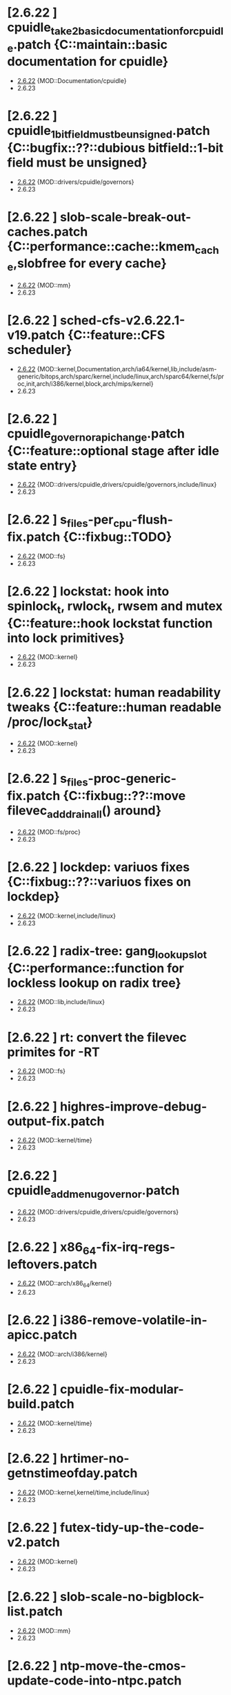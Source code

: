* [2.6.22         ] cpuidle_take2_basic_documentation_for_cpuidle.patch {C::maintain::basic documentation for cpuidle}
  + [[file:2.6.22/cpuidle_take2_basic_documentation_for_cpuidle.patch][2.6.22]] {MOD::Documentation/cpuidle}
  - 2.6.23
* [2.6.22         ] cpuidle_1_bit_field_must_be_unsigned.patch {C::bugfix::??::dubious bitfield::1-bit field must be unsigned}
  + [[file:2.6.22/cpuidle_1_bit_field_must_be_unsigned.patch][2.6.22]] {MOD::drivers/cpuidle/governors}
  - 2.6.23
* [2.6.22         ] slob-scale-break-out-caches.patch {C::performance::cache::kmem_cache,slobfree for every cache}
  + [[file:2.6.22/slob-scale-break-out-caches.patch][2.6.22]] {MOD::mm}
  - 2.6.23
* [2.6.22         ] sched-cfs-v2.6.22.1-v19.patch {C::feature::CFS scheduler}
  + [[file:2.6.22/sched-cfs-v2.6.22.1-v19.patch][2.6.22]] {MOD::kernel,Documentation,arch/ia64/kernel,lib,include/asm-generic/bitops,arch/sparc/kernel,include/linux,arch/sparc64/kernel,fs/proc,init,arch/i386/kernel,block,arch/mips/kernel}
  - 2.6.23
* [2.6.22         ] cpuidle_governor_api_change.patch {C::feature::optional stage after idle state entry}
  + [[file:2.6.22/cpuidle_governor_api_change.patch][2.6.22]] {MOD::drivers/cpuidle,drivers/cpuidle/governors,include/linux}
  - 2.6.23
* [2.6.22         ] s_files-per_cpu-flush-fix.patch {C::fixbug::TODO}
  + [[file:2.6.22/s_files-per_cpu-flush-fix.patch][2.6.22]] {MOD::fs}
  - 2.6.23
* [2.6.22         ] lockstat: hook into spinlock_t, rwlock_t, rwsem and mutex {C::feature::hook lockstat function into lock primitives}
  + [[file:2.6.22/lockstat-hooks.patch][2.6.22]] {MOD::kernel}
  - 2.6.23
* [2.6.22         ] lockstat: human readability tweaks {C::feature::human readable /proc/lock_stat}
  + [[file:2.6.22/lockstat-output.patch][2.6.22]] {MOD::kernel}
  - 2.6.23
* [2.6.22         ] s_files-proc-generic-fix.patch {C::fixbug::??::move filevec_add_drain_all() around}
  + [[file:2.6.22/s_files-proc-generic-fix.patch][2.6.22]] {MOD::fs/proc}
  - 2.6.23
* [2.6.22         ] lockdep: variuos fixes {C::fixbug::??::variuos fixes on lockdep}
  + [[file:2.6.22/lockdep_fixups.patch][2.6.22]] {MOD::kernel,include/linux}
  - 2.6.23
* [2.6.22         ] radix-tree: gang_lookup_slot {C::performance::function for lockless lookup on radix tree}
  + [[file:2.6.22/radix-tree-gang_lookup_slot.patch][2.6.22]] {MOD::lib,include/linux}
  - 2.6.23
* [2.6.22         ] rt: convert the filevec primites for -RT
  + [[file:2.6.22/s_files-per_cpu-rt.patch][2.6.22]] {MOD::fs}
  - 2.6.23
* [2.6.22         ] highres-improve-debug-output-fix.patch
  + [[file:2.6.22/highres-improve-debug-output-fix.patch][2.6.22]] {MOD::kernel/time}
  - 2.6.23
* [2.6.22         ] cpuidle_add_menu_governor.patch
  + [[file:2.6.22/cpuidle_add_menu_governor.patch][2.6.22]] {MOD::drivers/cpuidle,drivers/cpuidle/governors}
  - 2.6.23
* [2.6.22         ] x86_64-fix-irq-regs-leftovers.patch
  + [[file:2.6.22/x86_64-fix-irq-regs-leftovers.patch][2.6.22]] {MOD::arch/x86_64/kernel}
  - 2.6.23
* [2.6.22         ] i386-remove-volatile-in-apicc.patch
  + [[file:2.6.22/i386-remove-volatile-in-apicc.patch][2.6.22]] {MOD::arch/i386/kernel}
  - 2.6.23
* [2.6.22         ] cpuidle-fix-modular-build.patch
  + [[file:2.6.22/cpuidle-fix-modular-build.patch][2.6.22]] {MOD::kernel/time}
  - 2.6.23
* [2.6.22         ] hrtimer-no-getnstimeofday.patch
  + [[file:2.6.22/hrtimer-no-getnstimeofday.patch][2.6.22]] {MOD::kernel,kernel/time,include/linux}
  - 2.6.23
* [2.6.22         ] futex-tidy-up-the-code-v2.patch
  + [[file:2.6.22/futex-tidy-up-the-code-v2.patch][2.6.22]] {MOD::kernel}
  - 2.6.23
* [2.6.22         ] slob-scale-no-bigblock-list.patch
  + [[file:2.6.22/slob-scale-no-bigblock-list.patch][2.6.22]] {MOD::mm}
  - 2.6.23
* [2.6.22         ] ntp-move-the-cmos-update-code-into-ntpc.patch
  + [[file:2.6.22/ntp-move-the-cmos-update-code-into-ntpc.patch][2.6.22]] {MOD::arch/sparc64,kernel/time,arch/sparc64/kernel,include/linux,arch/i386/kernel,arch/i386,include/asm-i386}
  - 2.6.23
* [2.6.22         ] hrt-rt-fix-merge-artifact.patch
  + [[file:2.6.22/hrt-rt-fix-merge-artifact.patch][2.6.22]] {MOD::kernel/time}
  - 2.6.23
* [2.6.22         ] lockstat: better class name representation
  + [[file:2.6.22/lockstat_class_name.patch][2.6.22]] {MOD::kernel}
  - 2.6.23
* [2.6.22         ] hrtimer-speedup-hrtimer_enqueue.patch
  + [[file:2.6.22/hrtimer-speedup-hrtimer_enqueue.patch][2.6.22]] {MOD::kernel}
  - 2.6.23
* [2.6.22         ] i386-hpet-assumes-boot-cpu-is-0.patch
  + [[file:2.6.22/i386-hpet-assumes-boot-cpu-is-0.patch][2.6.22]] {MOD::arch/i386/kernel}
  - 2.6.23
* [2.6.22         ] hpet-build-fix.patch
  + [[file:2.6.22/hpet-build-fix.patch][2.6.22]] {MOD::arch/i386/kernel}
  - 2.6.23
* [2.6.22         ] x86_64-convert-to-cleckevents.patch
  + [[file:2.6.22/x86_64-convert-to-cleckevents.patch][2.6.22]] {MOD::arch/x86_64/kernel,arch/x86_64,include/asm-x86_64}
  - 2.6.23
* [2.6.22         ] mm-lockless-preempt-fixup.patch
  + [[file:2.6.22/mm-lockless-preempt-fixup.patch][2.6.22]] {MOD::mm,include/linux}
  - 2.6.23
* [2.6.22         ] i386-hpet-check-if-the-counter-works.patch
  + [[file:2.6.22/i386-hpet-check-if-the-counter-works.patch][2.6.22]] {MOD::arch/i386/kernel}
  - 2.6.23
* [2.6.22         ] spinlock-init-cleanup.patch
  + [[file:2.6.22/spinlock-init-cleanup.patch][2.6.22]] {MOD::drivers/pci/pcie/aer}
  - 2.6.23
* [2.6.22         ] x86_64-fix-apic-typo.patch
  + [[file:2.6.22/x86_64-fix-apic-typo.patch][2.6.22]] {MOD::arch/x86_64/kernel,include/asm-x86_64}
  - 2.6.23
* [2.6.22         ] lockstat: core infrastructure
  + [[file:2.6.22/lockstat-core.patch][2.6.22]] {MOD::kernel,lib,include/linux}
  - 2.6.23
* [2.6.22         ] tick-management-spread-timer-interrupt.patch
  + [[file:2.6.22/tick-management-spread-timer-interrupt.patch][2.6.22]] {MOD::kernel/time}
  - 2.6.23
* [2.6.22         ] cpuidle_build_fix_cpuidle_vs_ipw2100_module.patch
  + [[file:2.6.22/cpuidle_build_fix_cpuidle_vs_ipw2100_module.patch][2.6.22]] {MOD::drivers/acpi}
  - 2.6.23
* [2.6.22         ] i386-move-pit-function-declarations-and-constants-to-correct-header-file.patch
  + [[file:2.6.22/i386-move-pit-function-declarations-and-constants-to-correct-header-file.patch][2.6.22]] {MOD::include/asm-i386,arch/i386/kernel,include/asm-i386/mach-default}
  - 2.6.23
* [2.6.22         ] x86_64-remove-now-useless-hpet-code.patch
  + [[file:2.6.22/x86_64-remove-now-useless-hpet-code.patch][2.6.22]] {MOD::arch/x86_64/kernel,dev}
  - 2.6.23
* [2.6.22         ] sched-cfs-latest.patch
  + [[file:2.6.22/sched-cfs-latest.patch][2.6.22]] {MOD::kernel}
  - 2.6.23
* [2.6.22         ] mm-lockless-preempt-rt-fixup.patch
  + [[file:2.6.22/mm-lockless-preempt-rt-fixup.patch][2.6.22]] {MOD::mm,include/linux}
  - 2.6.23
* [2.6.22         ] timerc-cleanup-recently-introduced-whitespace-damage.patch
  + [[file:2.6.22/timerc-cleanup-recently-introduced-whitespace-damage.patch][2.6.22]] {MOD::kernel}
  - 2.6.23
* [2.6.22         ] acpi-move-timer-broadcast-and-pmtimer-access-before-c3-arbiter-shutdown.patch
  + [[file:2.6.22/acpi-move-timer-broadcast-and-pmtimer-access-before-c3-arbiter-shutdown.patch][2.6.22]] {MOD::drivers/acpi}
  - 2.6.23
* [2.6.22         ] x86_64-apic-whitespace-comment-and-remove-unused-code.patch
  + [[file:2.6.22/x86_64-apic-whitespace-comment-and-remove-unused-code.patch][2.6.22]] {MOD::arch/x86_64/kernel}
  - 2.6.23
* [2.6.22         ] cpuidle_add_support_for_max_cstate_limit.patch
  + [[file:2.6.22/cpuidle_add_support_for_max_cstate_limit.patch][2.6.22]] {MOD::include/linux,drivers/acpi,include/acpi}
  - 2.6.23
* [2.6.22         ] i386-pit-stop-only-when-in-periodic-or-oneshot-mode.patch
  + [[file:2.6.22/i386-pit-stop-only-when-in-periodic-or-oneshot-mode.patch][2.6.22]] {MOD::arch/i386/kernel}
  - 2.6.23
* [2.6.22         ] preempt-realtime-drivers-pci-hotplug.patch
  + [[file:2.6.22/preempt-realtime-drivers-pci-hotplug.patch][2.6.22]] {MOD::drivers/pci/hotplug}
  - 2.6.23
* [2.6.22         ] arm-imx.patch
  + [[file:2.6.22/arm-imx.patch][2.6.22]] {MOD::arch/arm/mach-imx}
  - 2.6.23
* [2.6.22         ] net/input: fix net/rfkill/rfkill-input.c bug on 64-bit systems
  + [[file:2.6.22/rfkill-input-fix.patch][2.6.22]] {MOD::net/rfkill}
  - 2.6.23
* [2.6.22         ] clockevents-fix-resume-logic.patch
  + [[file:2.6.22/clockevents-fix-resume-logic.patch][2.6.22]] {MOD::arch/arm/mach-davinci,kernel/time,arch/sparc64/kernel,arch/arm/plat-omap,arch/sh/kernel/timers,arch/i386/kernel,arch/arm/mach-omap1,arch/arm/mach-ixp4xx,include/linux}
  - 2.6.23
* [2.6.22         ] softlockup-print-regs.patch
  + [[file:2.6.22/softlockup-print-regs.patch][2.6.22]] {MOD::kernel}
  - 2.6.23
* [2.6.22         ] timekeeping-fixup-shadow-variable-argument.patch
  + [[file:2.6.22/timekeeping-fixup-shadow-variable-argument.patch][2.6.22]] {MOD::kernel/time}
  - 2.6.23
* [2.6.22         ] module-pde-race-fixes.patch
  + [[file:2.6.22/module-pde-race-fixes.patch][2.6.22]] {MOD::fs/proc,include/linux}
  - 2.6.23
* [2.6.22         ] cdrom-use-mdelay-instead-of-jiffies-loop.patch
  + [[file:2.6.22/cdrom-use-mdelay-instead-of-jiffies-loop.patch][2.6.22]] {MOD::drivers/cdrom}
  - 2.6.23
* [2.6.22         ] barrier - a scalable synchonisation barrier
  + [[file:2.6.22/barrier.patch][2.6.22]] {MOD::include/linux}
  - 2.6.23
* [2.6.22         ] cpuidle_governor_ratings_04.patch
  + [[file:2.6.22/cpuidle_governor_ratings_04.patch][2.6.22]] {MOD::drivers/cpuidle,drivers/cpuidle/governors,include/linux}
  - 2.6.23
* [2.6.22         ] keep_proc_acpi_power_around_001.patch
  + [[file:2.6.22/keep_proc_acpi_power_around_001.patch][2.6.22]] {MOD::drivers/acpi}
  - 2.6.23
* [2.6.22         ] cpuidle_take2_core_cpuidle_infrastructure.patch
  + [[file:2.6.22/cpuidle_take2_core_cpuidle_infrastructure.patch][2.6.22]] {MOD::drivers/cpuidle,drivers,include/linux,arch/i386,arch/x86_64,drivers/cpuidle/governors}
  - 2.6.23
* [2.6.22         ] lockstat_bounce.patch
  + [[file:2.6.22/lockstat_bounce.patch][2.6.22]] {MOD::kernel,include/linux}
  - 2.6.23
* [2.6.22         ] v2.6.21.4-rt11
  + [[file:2.6.22/disable-gtod-functions-if-gtod-is-not-there.patch][2.6.22]] {MOD::kernel,kernel/time}
  - 2.6.23
* [2.6.22         ] new-softirq-code-fixlets.patch
  + [[file:2.6.22/new-softirq-code-fixlets.patch][2.6.22]] {MOD::kernel}
  - 2.6.23
* [2.6.22         ] clockevents-fix-typo-in-acpi_pmc.patch
  + [[file:2.6.22/clockevents-fix-typo-in-acpi_pmc.patch][2.6.22]] {MOD::drivers/clocksource}
  - 2.6.23
* [2.6.22         ] cpuidle_take2_hookup_acpi_c-states_driver_with_cpuidle.patch
  + [[file:2.6.22/cpuidle_take2_hookup_acpi_c-states_driver_with_cpuidle.patch][2.6.22]] {MOD::drivers/acpi,include/acpi}
  - 2.6.23
* [2.6.22         ] ntp-move-the-cmos-update-code-into-ntpc-fix-fix.patch
  + [[file:2.6.22/ntp-move-the-cmos-update-code-into-ntpc-fix-fix.patch][2.6.22]] {MOD::include/linux}
  - 2.6.23
* [2.6.22         ] x86_64-enable-high-resolution-timers-and-dynticks.patch
  + [[file:2.6.22/x86_64-enable-high-resolution-timers-and-dynticks.patch][2.6.22]] {MOD::arch/x86_64}
  - 2.6.23
* [2.6.22         ] cpuidle_last_measured_004.patch
  + [[file:2.6.22/cpuidle_last_measured_004.patch][2.6.22]] {MOD::drivers/cpuidle/governors}
  - 2.6.23
* [2.6.22         ] x86_64-untangle-asm-hpeth-from-asm-timexh.patch
  + [[file:2.6.22/x86_64-untangle-asm-hpeth-from-asm-timexh.patch][2.6.22]] {MOD::drivers/char,include/asm-x86_64}
  - 2.6.23
* [2.6.22         ] rtc.c-build-fix.patch
  + [[file:2.6.22/rtc.c-build-fix.patch][2.6.22]] {MOD::drivers/char}
  - 2.6.23
* [2.6.22         ] ntp-move-the-cmos-update-code-into-ntpc-fix.patch
  + [[file:2.6.22/ntp-move-the-cmos-update-code-into-ntpc-fix.patch][2.6.22]] {MOD::include/linux}
  - 2.6.23
* [2.6.22         ] nohz-fix-nohz-x86-dyntick-idle-handling.patch
  + [[file:2.6.22/nohz-fix-nohz-x86-dyntick-idle-handling.patch][2.6.22]] {MOD::arch/i386,kernel}
  - 2.6.23
* [2.6.22         ] clockevents-remove-prototypes-of-removed-functions.patch
  + [[file:2.6.22/clockevents-remove-prototypes-of-removed-functions.patch][2.6.22]] {MOD::include/linux}
  - 2.6.23
* [2.6.22         ] x86_64-timec-fix-whitespace-wreckage.patch
  + [[file:2.6.22/x86_64-timec-fix-whitespace-wreckage.patch][2.6.22]] {MOD::arch/x86_64/kernel}
  - 2.6.23
* [2.6.22         ] cpuidle_warning_fix_002.patch
  + [[file:2.6.22/cpuidle_warning_fix_002.patch][2.6.22]] {MOD::drivers/cpuidle}
  - 2.6.23
* [2.6.22         ] rt-mutex-spinlock-nested-export-fix.patch
  + [[file:2.6.22/rt-mutex-spinlock-nested-export-fix.patch][2.6.22]] {MOD::kernel}
  - 2.6.23
* [2.6.22         ] x86_64-share-hpet-h.patch
  + [[file:2.6.22/x86_64-share-hpet-h.patch][2.6.22]] {MOD::include/asm-i386,include/asm-x86_64}
  - 2.6.23
* [2.6.22         ] cpuidle_documentation_update_04.patch
  + [[file:2.6.22/cpuidle_documentation_update_04.patch][2.6.22]] {MOD::Documentation/cpuidle}
  - 2.6.23
* [2.6.22         ] cpuidle_fix_build_break.patch
  + [[file:2.6.22/cpuidle_fix_build_break.patch][2.6.22]] {MOD::drivers/cpuidle}
  - 2.6.23
* [2.6.22         ] menu_hrt_compile_fix_001.patch
  + [[file:2.6.22/menu_hrt_compile_fix_001.patch][2.6.22]] {MOD::drivers/cpuidle/governors}
  - 2.6.23
* [2.6.22         ] cpuidle_make_code_static.patch
  + [[file:2.6.22/cpuidle_make_code_static.patch][2.6.22]] {MOD::drivers/cpuidle,drivers/cpuidle/governors}
  - 2.6.23
* [2.6.22         ] x86_64-use-generic-cmos-update.patch
  + [[file:2.6.22/x86_64-use-generic-cmos-update.patch][2.6.22]] {MOD::arch/x86_64/kernel,arch/x86_64}
  - 2.6.23
* [2.6.22         ] pcspkr-use-the-global-pit-lock.patch
  + [[file:2.6.22/pcspkr-use-the-global-pit-lock.patch][2.6.22]] {MOD::arch/x86_64/kernel,include/asm-x86_64,drivers/input/misc}
  - 2.6.23
* [2.6.22         ] cpuidle_developer_switch_04.patch
  + [[file:2.6.22/cpuidle_developer_switch_04.patch][2.6.22]] {MOD::drivers/cpuidle}
  - 2.6.23
* [2.6.22         ] time-warp-detect.patch
  + [[file:2.6.22/time-warp-detect.patch][2.6.22]] {MOD::kernel,kernel/time,include/linux}
  - 2.6.23
* [2.6.22         ] clockevents-fix-device-replacement.patch
  + [[file:2.6.22/clockevents-fix-device-replacement.patch][2.6.22]] {MOD::kernel/time}
  - 2.6.23
* [2.6.22         ] fork.c-takeover-tasklets-warning-fix.patch
  + [[file:2.6.22/fork.c-takeover-tasklets-warning-fix.patch][2.6.22]] {MOD::kernel}
  - 2.6.23
* [2.6.22         ] cpuidle_ladder_does_not_depend_on_ACPI.patch
  + [[file:2.6.22/cpuidle_ladder_does_not_depend_on_ACPI.patch][2.6.22]] {MOD::drivers/cpuidle/governors}
  - 2.6.23
* [2.6.22         ] preempt-realtime-gtod-fixups.patch
  + [[file:2.6.22/preempt-realtime-gtod-fixups.patch][2.6.22]] {MOD::kernel/time}
  - 2.6.23
* [2.6.22         ] use-write_trylock_irqsave-in-ptrace_attach.patch
  + [[file:2.6.22/use-write_trylock_irqsave-in-ptrace_attach.patch][2.6.22]] {MOD::kernel}
  - 2.6.23
* [2.6.22         ] cpuidle_add_cpuidle_force_redetect_devices_api.patch
  + [[file:2.6.22/cpuidle_add_cpuidle_force_redetect_devices_api.patch][2.6.22]] {MOD::drivers/cpuidle,drivers/acpi,include/linux}
  - 2.6.23
* [2.6.22         ] fs: restore previous sb->s_files iteration semantics
  + [[file:2.6.22/s_files-barrier.patch][2.6.22]] {MOD::fs,security/selinux,include/linux}
  - 2.6.23
* [2.6.22         ] cpuidle_fix_boot_hang.patch
  + [[file:2.6.22/cpuidle_fix_boot_hang.patch][2.6.22]] {MOD::drivers/cpuidle}
  - 2.6.23
* [2.6.22         ] lockdep_fixup_annotate.patch
  + [[file:2.6.22/lockdep_fixup_annotate.patch][2.6.22]] {MOD::kernel,net/core}
  - 2.6.23
* [2.6.22         ] highres-improve-debug-output.patch
  + [[file:2.6.22/highres-improve-debug-output.patch][2.6.22]] {MOD::kernel,arch/i386/kernel,kernel/time}
  - 2.6.23
* [2.6.22         ] lockdep-prove-locking.patch
  + [[file:2.6.22/lockdep-prove-locking.patch][2.6.22]] {MOD::kernel}
  - 2.6.23
* [2.6.22         ] Clockevents remove clockevents_{release,request}_device
  + [[file:2.6.22/clockevents-remove-unused-code.patch][2.6.22]] {MOD::kernel/time}
  - 2.6.23
* [2.6.22         ] x86_64-i8259-remove-useless-forward-declaration.patch
  + [[file:2.6.22/x86_64-i8259-remove-useless-forward-declaration.patch][2.6.22]] {MOD::arch/x86_64/kernel}
  - 2.6.23
* [2.6.22         ] cpuidle_export_time_until_next_timer_interrupt_using_no_hz.patch
  + [[file:2.6.22/cpuidle_export_time_until_next_timer_interrupt_using_no_hz.patch][2.6.22]] {MOD::kernel,arch/i386/kernel,kernel/time,include/linux}
  - 2.6.23
* [2.6.22         ] cpuidle_fix_sysfs_related_issue.patch
  + [[file:2.6.22/cpuidle_fix_sysfs_related_issue.patch][2.6.22]] {MOD::drivers/cpuidle,drivers/acpi,include/linux}
  - 2.6.23
* [2.6.22         ] cpuidle_build_fix_for_not_CPU_IDLE.patch
  + [[file:2.6.22/cpuidle_build_fix_for_not_CPU_IDLE.patch][2.6.22]] {MOD::include/linux}
  - 2.6.23
* [2.6.22         ] cpuidle_hang_fix.patch
  + [[file:2.6.22/cpuidle_hang_fix.patch][2.6.22]] {MOD::drivers/cpuidle}
  - 2.6.23
* [2.6.22         ] x86_64-remove-dead-code-and-other-janitor-work-in-tscc.patch
  + [[file:2.6.22/x86_64-remove-dead-code-and-other-janitor-work-in-tscc.patch][2.6.22]] {MOD::arch/x86_64/kernel}
  - 2.6.23
* [2.6.22 - 2.6.23] ich-force-hpet-restructure-hpet-generic-clock-code.patch
  + [[file:2.6.22/ich-force-hpet-restructure-hpet-generic-clock-code.patch][2.6.22]] {MOD::arch/i386/kernel}
    [[file:2.6.23/ich-force-hpet-restructure-hpet-generic-clock-code.patch][2.6.23]] {MOD::arch/i386/kernel}
  - 2.6.24
* [2.6.22 - 2.6.23] Force enable HPET on VT8235/8237 chipsets
  + [[file:2.6.22/hpet-force-enable-on-vt8235-37-chipsets.patch][2.6.22]] {MOD::arch/i386/kernel}
    [[file:2.6.23/hpet-force-enable-on-vt8235-37-chipsets.patch][2.6.23]] {MOD::arch/i386/kernel}
  - 2.6.24
* [2.6.22 - 2.6.23] x86_64: prepare apic code for clock events
  + [[file:2.6.22/x86_64-preparatory-apic-set-lvtt.patch][2.6.22]] {MOD::arch/x86_64/kernel}
  M [[file:2.6.23/x86_64-preparatory-apic-set-lvtt.patch][2.6.23]] {MOD::arch/x86_64/kernel}
  - 2.6.24
* [2.6.22 - 2.6.23] x86-64-smpboot-whitespace.patch
  + [[file:2.6.22/x86-64-smpboot-whitespace.patch][2.6.22]] {MOD::arch/x86_64/kernel}
    [[file:2.6.23/x86-64-smpboot-whitespace.patch][2.6.23]] {MOD::arch/x86_64/kernel}
  - 2.6.24
* [2.6.22 - 2.6.23] realtime-lsm.patch
  + [[file:2.6.22/realtime-lsm.patch][2.6.22]] {MOD::security}
    [[file:2.6.23/realtime-lsm.patch][2.6.23]] {MOD::security}
  - 2.6.24
* [2.6.22 - 2.6.23] x86_64: prepare idle loop for dynamic ticks
  + [[file:2.6.22/x86_64-prep-idle-loop-for-dynticks.patch][2.6.22]] {MOD::arch/x86_64/kernel}
    [[file:2.6.23/x86_64-prep-idle-loop-for-dynticks.patch][2.6.23]] {MOD::arch/x86_64/kernel}
  - 2.6.24
* [2.6.22 - 2.6.23] preempt-rt-cs5530-lock-ide-fix.patch
  + [[file:2.6.22/preempt-rt-cs5530-lock-ide-fix.patch][2.6.22]] {MOD::drivers/ide/pci}
    [[file:2.6.23/preempt-rt-cs5530-lock-ide-fix.patch][2.6.23]] {MOD::drivers/ide/pci}
  - 2.6.24
* [2.6.22 - 2.6.23] i386: prepare sharing the hpet code with x86_64
  + [[file:2.6.22/i386-prepare-sharing-hpet-code.patch][2.6.22]] {MOD::arch/i386/kernel}
  M [[file:2.6.23/i386-prepare-sharing-hpet-code.patch][2.6.23]] {MOD::arch/i386/kernel}
  - 2.6.24
* [2.6.22 - 2.6.23] ich-force-hpet-ich5-quirk-to-force-detect-enable.patch
  + [[file:2.6.22/ich-force-hpet-ich5-quirk-to-force-detect-enable.patch][2.6.22]] {MOD::include/asm-i386,arch/i386/kernel,include/linux}
  M [[file:2.6.23/ich-force-hpet-ich5-quirk-to-force-detect-enable.patch][2.6.23]] {MOD::include/asm-i386,arch/i386/kernel,include/linux}
  - 2.6.24
* [2.6.22 - 2.6.23] ACPI: remove the now unused ifdef code
  + [[file:2.6.22/acpi-remove-the-useless-ifdef-code.patch][2.6.22]] {MOD::drivers/acpi}
    [[file:2.6.23/acpi-remove-the-useless-ifdef-code.patch][2.6.23]] {MOD::drivers/acpi}
  - 2.6.24
* [2.6.22 - 2.6.23] ich-force-hpet-late-initialization-of-hpet-after-quirk.patch
  + [[file:2.6.22/ich-force-hpet-late-initialization-of-hpet-after-quirk.patch][2.6.22]] {MOD::include/asm-i386,arch/i386/kernel}
  M [[file:2.6.23/ich-force-hpet-late-initialization-of-hpet-after-quirk.patch][2.6.23]] {MOD::include/asm-i386,arch/i386/kernel}
  - 2.6.24
* [2.6.22 - 2.6.23] ich-force-hpet-make-generic-time-capable-of-switching-broadcast-timer.patch
  + [[file:2.6.22/ich-force-hpet-make-generic-time-capable-of-switching-broadcast-timer.patch][2.6.22]] {MOD::kernel/time}
    [[file:2.6.23/ich-force-hpet-make-generic-time-capable-of-switching-broadcast-timer.patch][2.6.23]] {MOD::kernel/time}
  - 2.6.24
* [2.6.22 - 2.6.23] ich-force-hpet-ich5-quirk-to-force-detect-enable-fix.patch
  + [[file:2.6.22/ich-force-hpet-ich5-quirk-to-force-detect-enable-fix.patch][2.6.22]] {MOD::arch/i386/kernel}
    [[file:2.6.23/ich-force-hpet-ich5-quirk-to-force-detect-enable-fix.patch][2.6.23]] {MOD::arch/i386/kernel}
  - 2.6.24
* [2.6.22 - 2.6.23] x86_64: Consolidate tsc calibration
  + [[file:2.6.22/x86_64-consolidate-tsc-calibration.patch][2.6.22]] {MOD::arch/x86_64/kernel,include/asm-i386}
  M [[file:2.6.23/x86_64-consolidate-tsc-calibration.patch][2.6.23]] {MOD::arch/x86_64/kernel,include/asm-i386}
  - 2.6.24
* [2.6.22 - 2.6.23] ich-force-hpet-add-ich7_0-pciid-to-quirk-list.patch
  + [[file:2.6.22/ich-force-hpet-add-ich7_0-pciid-to-quirk-list.patch][2.6.22]] {MOD::arch/i386/kernel}
    [[file:2.6.23/ich-force-hpet-add-ich7_0-pciid-to-quirk-list.patch][2.6.23]] {MOD::arch/i386/kernel}
  - 2.6.24
* [2.6.22 - 2.6.23] Enable HPET on ICH3 and ICH4
  + [[file:2.6.22/hpet-force-enable-on-ich34.patch][2.6.22]] {MOD::arch/i386/kernel}
    [[file:2.6.23/hpet-force-enable-on-ich34.patch][2.6.23]] {MOD::arch/i386/kernel}
  - 2.6.24
* [2.6.22 - 2.6.23] ich-force-hpet-ich5-fix-a-bug-with-suspend-resume.patch
  + [[file:2.6.22/ich-force-hpet-ich5-fix-a-bug-with-suspend-resume.patch][2.6.22]] {MOD::arch/i386/kernel}
    [[file:2.6.23/ich-force-hpet-ich5-fix-a-bug-with-suspend-resume.patch][2.6.23]] {MOD::arch/i386/kernel}
  - 2.6.24
* [2.6.22 - 2.6.23] ich-force-hpet-ich7-or-later-quirk-to-force-detect-enable-fix.patch
  + [[file:2.6.22/ich-force-hpet-ich7-or-later-quirk-to-force-detect-enable-fix.patch][2.6.22]] {MOD::arch/i386/kernel}
    [[file:2.6.23/ich-force-hpet-ich7-or-later-quirk-to-force-detect-enable-fix.patch][2.6.23]] {MOD::arch/i386/kernel}
  - 2.6.24
* [2.6.22 - 2.6.23] ich-force-hpet-ich7-or-later-quirk-to-force-detect-enable.patch
  + [[file:2.6.22/ich-force-hpet-ich7-or-later-quirk-to-force-detect-enable.patch][2.6.22]] {MOD::include/asm-i386,arch/i386/kernel}
  M [[file:2.6.23/ich-force-hpet-ich7-or-later-quirk-to-force-detect-enable.patch][2.6.23]] {MOD::include/asm-i386,arch/i386/kernel}
  - 2.6.24
* [2.6.22 - 2.6.23] i386: Remove the useless #ifdef in i8253.h
  + [[file:2.6.22/i386-pit-remove-the-useless-ifdefs.patch][2.6.22]] {MOD::include/asm-i386}
  M [[file:2.6.23/i386-pit-remove-the-useless-ifdefs.patch][2.6.23]] {MOD::include/asm-i386}
  - 2.6.24
* [2.6.22 - 2.6.23] i386: prepare sharing the PIT code
  + [[file:2.6.22/i386-prepare-sharing-pit-code.patch][2.6.22]] {MOD::include/asm-i386,arch/x86_64/kernel,arch/i386/kernel,include/asm-x86_64}
  M [[file:2.6.23/i386-prepare-sharing-pit-code.patch][2.6.23]] {MOD::include/asm-i386,arch/i386/kernel}
  - 2.6.24
* [2.6.22 - 2.6.24] latency-tracer-printk-fix.patch
  + [[file:2.6.22/latency-tracer-printk-fix.patch][2.6.22]] {MOD::kernel}
    [[file:2.6.23/latency-tracer-printk-fix.patch][2.6.23]] {MOD::kernel}
    [[file:2.6.24/latency-tracer-printk-fix.patch][2.6.24]] {MOD::kernel}
  - 2.6.25
* [2.6.22 - 2.6.24] undo-latency-tracing-raw-spinlock-hack.patch
  + [[file:2.6.22/undo-latency-tracing-raw-spinlock-hack.patch][2.6.22]] {MOD::kernel}
  M [[file:2.6.23/undo-latency-tracing-raw-spinlock-hack.patch][2.6.23]] {MOD::kernel}
    [[file:2.6.24/undo-latency-tracing-raw-spinlock-hack.patch][2.6.24]] {MOD::kernel}
  - 2.6.25
* [2.6.22 - 2.6.24] preempt-realtime-8139too-rt-irq-flags-fix.patch
  + [[file:2.6.22/preempt-realtime-8139too-rt-irq-flags-fix.patch][2.6.22]] {MOD::drivers/net}
    [[file:2.6.23/preempt-realtime-8139too-rt-irq-flags-fix.patch][2.6.23]] {MOD::drivers/net}
    [[file:2.6.24/preempt-realtime-8139too-rt-irq-flags-fix.patch][2.6.24]] {MOD::drivers/net}
  - 2.6.25
* [2.6.22 - 2.6.24] trace-sti-mwait.patch
  + [[file:2.6.22/trace-sti-mwait.patch][2.6.22]] {MOD::kernel,arch/x86_64/kernel,arch/i386/kernel,include/linux}
    [[file:2.6.23/trace-sti-mwait.patch][2.6.23]] {MOD::kernel,arch/x86_64/kernel,arch/i386/kernel,include/linux}
    [[file:2.6.24/trace-sti-mwait.patch][2.6.24]] {MOD::kernel,include/linux,arch/x86/kernel}
  - 2.6.25
* [2.6.22 - 2.6.24] trace-name-plus.patch
  + [[file:2.6.22/trace-name-plus.patch][2.6.22]] {MOD::kernel}
  m [[file:2.6.23/trace-name-plus.patch][2.6.23]] {MOD::kernel}
    [[file:2.6.24/trace-name-plus.patch][2.6.24]] {MOD::kernel}
  - 2.6.25
* [2.6.22 - 2.6.24] rcu-1.patch
  + [[file:2.6.22/rcu-1.patch][2.6.22]] {MOD::kernel,include/linux}
  M [[file:2.6.23/rcu-1.patch][2.6.23]] {MOD::kernel,include/linux}
    [[file:2.6.24/rcu-1.patch][2.6.24]] {MOD::kernel,include/linux}
  - 2.6.25
* [2.6.22 - 2.6.24] latency-tracer-one-off-fix.patch
  + [[file:2.6.22/latency-tracer-one-off-fix.patch][2.6.22]] {MOD::kernel}
    [[file:2.6.23/latency-tracer-one-off-fix.patch][2.6.23]] {MOD::kernel}
    [[file:2.6.24/latency-tracer-one-off-fix.patch][2.6.24]] {MOD::kernel}
  - 2.6.25
* [2.6.22 - 2.6.24] trace-with-caller-addr.patch
  + [[file:2.6.22/trace-with-caller-addr.patch][2.6.22]] {MOD::kernel,arch/x86_64/lib}
    [[file:2.6.23/trace-with-caller-addr.patch][2.6.23]] {MOD::kernel,arch/x86_64/lib}
  M [[file:2.6.24/trace-with-caller-addr.patch][2.6.24]] {MOD::kernel,arch/x86/lib}
  - 2.6.25
* [2.6.22 - 2.6.24] 2.6.21-rt6
  + [[file:2.6.22/rt-mutex-trylock-export.patch][2.6.22]] {MOD::kernel,include/linux}
    [[file:2.6.23/rt-mutex-trylock-export.patch][2.6.23]] {MOD::kernel,include/linux}
  M [[file:2.6.24/rt-mutex-trylock-export.patch][2.6.24]] {MOD::kernel,include/linux}
  - 2.6.25
* [2.6.22 - 2.6.24] idle-stop-critical-timing.patch
  + [[file:2.6.22/idle-stop-critical-timing.patch][2.6.22]] {MOD::drivers/acpi}
    [[file:2.6.23/idle-stop-critical-timing.patch][2.6.23]] {MOD::drivers/acpi}
    [[file:2.6.24/idle-stop-critical-timing.patch][2.6.24]] {MOD::drivers/acpi}
  - 2.6.25
* [2.6.22 - 2.6.24] rcu-4.patch
  + [[file:2.6.22/rcu-4.patch][2.6.22]] {MOD::kernel,include/linux}
  m [[file:2.6.23/rcu-4.patch][2.6.23]] {MOD::kernel,include/linux}
    [[file:2.6.24/rcu-4.patch][2.6.24]] {MOD::kernel,include/linux}
  - 2.6.25
* [2.6.22 - 2.6.24] rcu-3.patch
  + [[file:2.6.22/rcu-3.patch][2.6.22]] {MOD::kernel,include/linux}
  m [[file:2.6.23/rcu-3.patch][2.6.23]] {MOD::kernel,include/linux}
    [[file:2.6.24/rcu-3.patch][2.6.24]] {MOD::kernel,include/linux}
  - 2.6.25
* [2.6.22 - 2.6.24] latency-tracing-exclude-printk.patch
  + [[file:2.6.22/latency-tracing-exclude-printk.patch][2.6.22]] {MOD::kernel}
    [[file:2.6.23/latency-tracing-exclude-printk.patch][2.6.23]] {MOD::kernel}
    [[file:2.6.24/latency-tracing-exclude-printk.patch][2.6.24]] {MOD::kernel}
  - 2.6.25
* [2.6.22 - 2.6.24] latency-tracer-optimize-a-bit.patch
  + [[file:2.6.22/latency-tracer-optimize-a-bit.patch][2.6.22]] {MOD::kernel}
    [[file:2.6.23/latency-tracer-optimize-a-bit.patch][2.6.23]] {MOD::kernel}
    [[file:2.6.24/latency-tracer-optimize-a-bit.patch][2.6.24]] {MOD::kernel}
  - 2.6.25
* [2.6.22 - 2.6.24] smaller-trace.patch
  + [[file:2.6.22/smaller-trace.patch][2.6.22]] {MOD::kernel}
    [[file:2.6.23/smaller-trace.patch][2.6.23]] {MOD::kernel}
    [[file:2.6.24/smaller-trace.patch][2.6.24]] {MOD::kernel}
  - 2.6.25
* [2.6.22 - 2.6.24] add-notrace.patch
  + [[file:2.6.22/add-notrace.patch][2.6.22]] {MOD::include/linux}
    [[file:2.6.23/add-notrace.patch][2.6.23]] {MOD::include/linux}
    [[file:2.6.24/add-notrace.patch][2.6.24]] {MOD::include/linux}
  - 2.6.25
* [2.6.22 - 2.6.24] Make threshold to print '!' in latency trace variable
  + [[file:2.6.22/latency-tracer-variable-threshold.patch][2.6.22]] {MOD::kernel,include/linux}
    [[file:2.6.23/latency-tracer-variable-threshold.patch][2.6.23]] {MOD::kernel,include/linux}
    [[file:2.6.24/latency-tracer-variable-threshold.patch][2.6.24]] {MOD::kernel,include/linux}
  - 2.6.25
* [2.6.22 - 2.6.24] PowerPC: remove broken vsyscall code
  + [[file:2.6.22/ppc-remove-broken-vsyscall.patch][2.6.22]] {MOD::arch/powerpc/kernel,arch/powerpc/kernel/vdso64,arch/powerpc/kernel/vdso32,include/asm-powerpc,dev}
    [[file:2.6.23/ppc-remove-broken-vsyscall.patch][2.6.23]] {MOD::arch/powerpc/kernel,arch/powerpc/kernel/vdso64,arch/powerpc/kernel/vdso32,include/asm-powerpc,dev}
    [[file:2.6.24/ppc-remove-broken-vsyscall.patch][2.6.24]] {MOD::arch/powerpc/kernel,arch/powerpc/kernel/vdso64,arch/powerpc/kernel/vdso32,include/asm-powerpc,dev}
  - 2.6.25
* [2.6.22 - 2.6.24] PowerPC: enable HRT and dynticks support
  + [[file:2.6.22/ppc-highres-dyntick.patch][2.6.22]] {MOD::arch/powerpc/kernel,arch/powerpc}
    [[file:2.6.23/ppc-highres-dyntick.patch][2.6.23]] {MOD::arch/powerpc/kernel,arch/powerpc}
    [[file:2.6.24/ppc-highres-dyntick.patch][2.6.24]] {MOD::arch/powerpc/kernel,arch/powerpc}
  - 2.6.25
* [2.6.22 - 2.6.24] IPV6: estalished connections are not shown with "cat /proc/net/tcp6"
  + [[file:2.6.22/inet-hash-bits-ipv6-fix.patch][2.6.22]] {MOD::net/ipv6}
    [[file:2.6.23/inet-hash-bits-ipv6-fix.patch][2.6.23]] {MOD::net/ipv6}
    [[file:2.6.24/inet-hash-bits-ipv6-fix.patch][2.6.24]] {MOD::net/ipv6}
  - 2.6.25
* [2.6.22 - 2.6.24] mips-gtod_clocksource.patch
  + [[file:2.6.22/mips-gtod_clocksource.patch][2.6.22]] {MOD::arch/mips/kernel}
    [[file:2.6.23/mips-gtod_clocksource.patch][2.6.23]] {MOD::arch/mips/kernel}
  M [[file:2.6.24/mips-gtod_clocksource.patch][2.6.24]] {MOD::}
  - 2.6.25
* [2.6.22 - 2.6.24] latency-tracing-i386.patch
  + [[file:2.6.22/latency-tracing-i386.patch][2.6.22]] {MOD::arch/i386,arch/i386/boot/compressed,arch/i386/mm,arch/i386/kernel,include/asm-i386}
  M [[file:2.6.23/latency-tracing-i386.patch][2.6.23]] {MOD::arch/i386,arch/i386/boot/compressed,arch/i386/mm,arch/i386/kernel,include/asm-i386}
  M [[file:2.6.24/latency-tracing-i386.patch][2.6.24]] {MOD::arch/x86/boot/compressed,arch/x86/mm,include/asm-x86,arch/x86/kernel}
  - 2.6.25
* [2.6.22 - 2.6.24] PowerPC: implement read_persistent_clock()
  + [[file:2.6.22/ppc-read-persistent-clock.patch][2.6.22]] {MOD::arch/powerpc/kernel}
  m [[file:2.6.23/ppc-read-persistent-clock.patch][2.6.23]] {MOD::arch/powerpc/kernel}
    [[file:2.6.24/ppc-read-persistent-clock.patch][2.6.24]] {MOD::arch/powerpc/kernel}
  - 2.6.25
* [2.6.22 - 2.6.24] inet_hash_bits.patch
  + [[file:2.6.22/inet_hash_bits.patch][2.6.22]] {MOD::mm,net/ipv4,include/net}
    [[file:2.6.23/inet_hash_bits.patch][2.6.23]] {MOD::mm,net/ipv4,include/net}
  m [[file:2.6.24/inet_hash_bits.patch][2.6.24]] {MOD::mm,net/ipv4,include/net}
  - 2.6.25
* [2.6.22 - 2.6.24] paravirt: mark assembly dependencies as fastcall
  + [[file:2.6.22/latency-tracing-i386-paravirt-fastcall.patch][2.6.22]] {MOD::include/asm-i386}
  M [[file:2.6.23/latency-tracing-i386-paravirt-fastcall.patch][2.6.23]] {MOD::include/asm-i386,arch/i386/kernel}
  M [[file:2.6.24/latency-tracing-i386-paravirt-fastcall.patch][2.6.24]] {MOD::include/asm-x86,arch/x86/kernel}
  - 2.6.25
* [2.6.22 - 2.6.24] [Patch RT] Fix CFS load balancing for RT tasks
  + [[file:2.6.22/preempt-realtime-cfs-accounting-fix.patch][2.6.22]] {MOD::kernel}
  m [[file:2.6.23/preempt-realtime-cfs-accounting-fix.patch][2.6.23]] {MOD::kernel}
    [[file:2.6.24/preempt-realtime-cfs-accounting-fix.patch][2.6.24]] {MOD::kernel}
  - 2.6.25
* [2.6.22 - 2.6.24] ns2cyc() result fix
  + [[file:2.6.22/ns2cyc-result-fix.patch][2.6.22]] {MOD::include/linux}
    [[file:2.6.23/ns2cyc-result-fix.patch][2.6.23]] {MOD::include/linux}
    [[file:2.6.24/ns2cyc-result-fix.patch][2.6.24]] {MOD::include/linux}
  - 2.6.25
* [2.6.22 - 2.6.24] PowerPC: kill cpu_khz reference
  + [[file:2.6.22/ppc-remove-last-cpukhz.patch][2.6.22]] {MOD::arch/powerpc/kernel}
    [[file:2.6.23/ppc-remove-last-cpukhz.patch][2.6.23]] {MOD::arch/powerpc/kernel}
    [[file:2.6.24/ppc-remove-last-cpukhz.patch][2.6.24]] {MOD::arch/powerpc/kernel}
  - 2.6.25
* [2.6.22 - 2.6.24] radix-tree: use indirect bit
  + [[file:2.6.22/radix-tree-use-indirect-bit.patch][2.6.22]] {MOD::lib,include/linux}
    [[file:2.6.23/2.6.21-rc6-lockless2-radix-tree-use-indirect-bit.patch][2.6.23]] {MOD::lib,include/linux}
    [[file:2.6.24/2.6.21-rc6-lockless2-radix-tree-use-indirect-bit.patch][2.6.24]] {MOD::lib,include/linux}
  - 2.6.25
* [2.6.22 - 2.6.24] rcu-classic-fixup.patch
  + [[file:2.6.22/rcu-classic-fixup.patch][2.6.22]] {MOD::include/linux}
    [[file:2.6.23/rcu-classic-fixup.patch][2.6.23]] {MOD::include/linux}
    [[file:2.6.24/rcu-classic-fixup.patch][2.6.24]] {MOD::include/linux}
  - 2.6.25
* [2.6.22 - 2.6.24] PPC timebase clocksource is continuous
  + [[file:2.6.22/ppc-gtod-support-fix.patch][2.6.22]] {MOD::arch/powerpc/kernel}
    [[file:2.6.23/ppc-gtod-support-fix.patch][2.6.23]] {MOD::arch/powerpc/kernel}
    [[file:2.6.24/ppc-gtod-support-fix.patch][2.6.24]] {MOD::arch/powerpc/kernel}
  - 2.6.25
* [2.6.22 - 2.6.24] Don't call mcount from vsyscall_fn's
  + [[file:2.6.22/vsyscall-add-notrace.patch][2.6.22]] {MOD::include/asm-x86_64}
  m [[file:2.6.23/vsyscall-add-notrace.patch][2.6.23]] {MOD::include/asm-x86_64}
    [[file:2.6.24/vsyscall-add-notrace.patch][2.6.24]] {MOD::include/asm-x86}
  - 2.6.25
* [2.6.22 - 2.6.24] latency-tracing-raw-spinlock-hack.patch
  + [[file:2.6.22/latency-tracing-raw-spinlock-hack.patch][2.6.22]] {MOD::kernel}
  m [[file:2.6.23/latency-tracing-raw-spinlock-hack.patch][2.6.23]] {MOD::kernel}
    [[file:2.6.24/latency-tracing-raw-spinlock-hack.patch][2.6.24]] {MOD::kernel}
  - 2.6.25
* [2.6.22 - 2.6.24] rcu-preempt-fix-rcu-torture.patch
  + [[file:2.6.22/rcu-preempt-fix-rcu-torture.patch][2.6.22]] {MOD::kernel}
    [[file:2.6.23/rcu-preempt-fix-rcu-torture.patch][2.6.23]] {MOD::kernel}
    [[file:2.6.24/rcu-preempt-fix-rcu-torture.patch][2.6.24]] {MOD::kernel}
  - 2.6.25
* [2.6.22 - 2.6.24] PowerPC: fix clockevents for classic CPUs
  + [[file:2.6.22/ppc-clockevents-fix.patch][2.6.22]] {MOD::arch/powerpc/kernel}
    [[file:2.6.23/ppc-clockevents-fix.patch][2.6.23]] {MOD::arch/powerpc/kernel}
    [[file:2.6.24/ppc-clockevents-fix.patch][2.6.24]] {MOD::arch/powerpc/kernel}
  - 2.6.25
* [2.6.22 - 2.6.24] fix clocksource_timebase.shift value
  + [[file:2.6.22/ppc-fix-clocksource-timebase-shift.patch][2.6.22]] {MOD::arch/powerpc/kernel}
    [[file:2.6.23/ppc-fix-clocksource-timebase-shift.patch][2.6.23]] {MOD::arch/powerpc/kernel}
    [[file:2.6.24/ppc-fix-clocksource-timebase-shift.patch][2.6.24]] {MOD::arch/powerpc/kernel}
  - 2.6.25
* [2.6.22 - 2.6.24] latency-tracing-x86_64.patch
  + [[file:2.6.22/latency-tracing-x86_64.patch][2.6.22]] {MOD::arch/x86_64/kernel,include/asm-x86_64,arch/x86_64/ia32}
  M [[file:2.6.23/latency-tracing-x86_64.patch][2.6.23]] {MOD::arch/x86_64/kernel,include/asm-x86_64,arch/x86_64/ia32}
  M [[file:2.6.24/latency-tracing-x86_64.patch][2.6.24]] {MOD::include/asm-x86,arch/x86/kernel,arch/x86/ia32}
  - 2.6.25
* [2.6.22 - 2.6.24] convert RCU Preempt tasklet into softirq.
  + [[file:2.6.22/rcu-tasklet-softirq.patch][2.6.22]] {MOD::kernel,include/linux}
    [[file:2.6.23/rcu-tasklet-softirq.patch][2.6.23]] {MOD::kernel,include/linux}
    [[file:2.6.24/rcu-tasklet-softirq.patch][2.6.24]] {MOD::kernel,include/linux}
  - 2.6.25
* [2.6.22 - 2.6.24] ppc-a-2.patch
  + [[file:2.6.22/ppc-a-2.patch][2.6.22]] {MOD::arch/powerpc/kernel}
    [[file:2.6.23/ppc-a-2.patch][2.6.23]] {MOD::arch/powerpc/kernel}
    [[file:2.6.24/ppc-a-2.patch][2.6.24]] {MOD::arch/powerpc/kernel}
  - 2.6.25
* [2.6.22 - 2.6.24] kvm: make vcpu_load/put preemptible
  + [[file:2.6.22/kvm-rt.patch][2.6.22]] {MOD::drivers/kvm}
  M [[file:2.6.23/kvm-rt.patch][2.6.23]] {MOD::drivers/kvm}
  M [[file:2.6.24/kvm-rt.patch][2.6.24]] {MOD::drivers/kvm}
  - 2.6.25
* [2.6.22 - 2.6.24] change die_chain from atomic to raw notifiers
  + [[file:2.6.22/rcu-preempt-fix-nmi-watchdog.patch][2.6.22]] {MOD::kernel}
    [[file:2.6.23/rcu-preempt-fix-nmi-watchdog.patch][2.6.23]] {MOD::kernel}
    [[file:2.6.24/rcu-preempt-fix-nmi-watchdog.patch][2.6.24]] {MOD::kernel}
  - 2.6.25
* [2.6.22 - 2.6.24] v2.6.21-rt3
  + [[file:2.6.22/latency-measurement-drivers-fix.patch][2.6.22]] {MOD::drivers/char}
  M [[file:2.6.23/latency-measurement-drivers-fix.patch][2.6.23]] {MOD::drivers/char}
    [[file:2.6.24/latency-measurement-drivers-fix.patch][2.6.24]] {MOD::drivers/char}
  - 2.6.25
* [2.6.22 - 2.6.24] freeze with mcount_enabled=1
  + [[file:2.6.22/latency-tracer-disable-across-trace-cmdline.patch][2.6.22]] {MOD::kernel}
    [[file:2.6.23/latency-tracer-disable-across-trace-cmdline.patch][2.6.23]] {MOD::kernel}
    [[file:2.6.24/latency-tracer-disable-across-trace-cmdline.patch][2.6.24]] {MOD::kernel}
  - 2.6.25
* [2.6.22 - 2.6.24] ppc-gtod-support.patch
  + [[file:2.6.22/ppc-gtod-support.patch][2.6.22]] {MOD::arch/powerpc/kernel,arch/powerpc}
  M [[file:2.6.23/ppc-gtod-support.patch][2.6.23]] {MOD::arch/powerpc/kernel,arch/powerpc}
    [[file:2.6.24/ppc-gtod-support.patch][2.6.24]] {MOD::arch/powerpc/kernel,arch/powerpc}
  - 2.6.25
* [2.6.22 - 2.6.24] hrtimer-trace.patch
  + [[file:2.6.22/hrtimer-trace.patch][2.6.22]] {MOD::kernel,kernel/time,include/linux}
    [[file:2.6.23/hrtimer-trace.patch][2.6.23]] {MOD::kernel,kernel/time,include/linux}
    [[file:2.6.24/hrtimer-trace.patch][2.6.24]] {MOD::kernel,kernel/time,include/linux}
  - 2.6.25
* [2.6.22 - 2.6.24] Latency tracer: Reset histogram when preempt_max_latency was reset
  + [[file:2.6.22/reset-latency-histogram.patch][2.6.22]] {MOD::kernel,include/linux}
    [[file:2.6.23/reset-latency-histogram.patch][2.6.23]] {MOD::kernel,include/linux}
    [[file:2.6.24/reset-latency-histogram.patch][2.6.24]] {MOD::kernel,include/linux}
  - 2.6.25
* [2.6.22 - 2.6.24] latency-tracing.patch
  + [[file:2.6.22/latency-tracing.patch][2.6.22]] {MOD::kernel,arch/x86_64/kernel,lib,kernel/time,fs/proc,arch/i386/lib,drivers/clocksource,include/linux,init,scripts}
  M [[file:2.6.23/latency-tracing.patch][2.6.23]] {MOD::kernel,arch/x86_64/kernel,lib,kernel/time,fs/proc,arch/i386/lib,drivers/clocksource,include/linux,init,scripts}
  M [[file:2.6.24/latency-tracing.patch][2.6.24]] {MOD::kernel,lib,fs/proc,include/linux,init,scripts}
  - 2.6.25
* [2.6.22 - 2.6.24] x86-64-traps-move-held-locks-output.patch
  + [[file:2.6.22/x86-64-traps-move-held-locks-output.patch][2.6.22]] {MOD::arch/x86_64/kernel}
    [[file:2.6.23/x86-64-traps-move-held-locks-output.patch][2.6.23]] {MOD::arch/x86_64/kernel}
    [[file:2.6.24/x86-64-traps-move-held-locks-output.patch][2.6.24]] {MOD::arch/x86/kernel}
  - 2.6.25
* [2.6.22 - 2.6.24] add might_sleep in rt_spin_lock_fastlock
  + [[file:2.6.22/rt-mutex-spinlock-might-sleep.patch][2.6.22]] {MOD::kernel}
    [[file:2.6.23/rt-mutex-spinlock-might-sleep.patch][2.6.23]] {MOD::kernel}
    [[file:2.6.24/rt-mutex-spinlock-might-sleep.patch][2.6.24]] {MOD::kernel}
  - 2.6.25
* [2.6.22 - 2.6.24] redo-regparm-option.patch
  + [[file:2.6.22/redo-regparm-option.patch][2.6.22]] {MOD::arch/i386,Documentation,include/asm-i386}
  M [[file:2.6.23/redo-regparm-option.patch][2.6.23]] {MOD::arch/i386,Documentation,include/asm-i386}
  M [[file:2.6.24/redo-regparm-option.patch][2.6.24]] {MOD::include/asm-x86,Documentation,arch/x86}
  - 2.6.25
* [2.6.22 - 2.6.24] latency-tracing-remove-trace-array.patch
  + [[file:2.6.22/latency-tracing-remove-trace-array.patch][2.6.22]] {MOD::kernel}
  m [[file:2.6.23/latency-tracing-remove-trace-array.patch][2.6.23]] {MOD::kernel}
    [[file:2.6.24/latency-tracing-remove-trace-array.patch][2.6.24]] {MOD::kernel}
  - 2.6.25
* [2.6.22 - 2.6.24] dynticks-rcu-rt-fixlet.patch
  + [[file:2.6.22/dynticks-rcu-rt-fixlet.patch][2.6.22]] {MOD::kernel}
    [[file:2.6.23/dynticks-rcu-rt-fixlet.patch][2.6.23]] {MOD::kernel}
    [[file:2.6.24/dynticks-rcu-rt-fixlet.patch][2.6.24]] {MOD::kernel}
  - 2.6.25
* [2.6.22 - 2.6.24] PowerPC: decrementer clockevent driver
  + [[file:2.6.22/ppc-clockevents.patch][2.6.22]] {MOD::arch/powerpc/kernel,arch/powerpc}
  M [[file:2.6.23/ppc-clockevents.patch][2.6.23]] {MOD::arch/powerpc/kernel,arch/powerpc}
    [[file:2.6.24/ppc-clockevents.patch][2.6.24]] {MOD::arch/powerpc/kernel,arch/powerpc}
  - 2.6.25
* [2.6.22 - 2.6.24] preempt-realtime-netconsole.patch
  + [[file:2.6.22/preempt-realtime-netconsole.patch][2.6.22]] {MOD::drivers/net}
    [[file:2.6.23/preempt-realtime-netconsole.patch][2.6.23]] {MOD::drivers/net}
    [[file:2.6.24/preempt-realtime-netconsole.patch][2.6.24]] {MOD::drivers/net}
  - 2.6.25
* [2.6.22 - 2.6.24] rcu-2.patch
  + [[file:2.6.22/rcu-2.patch][2.6.22]] {MOD::kernel,include/linux}
    [[file:2.6.23/rcu-2.patch][2.6.23]] {MOD::kernel,include/linux}
    [[file:2.6.24/rcu-2.patch][2.6.24]] {MOD::kernel,include/linux}
  - 2.6.25
* [2.6.22 - 2.6.25] rt-mutex-arm-fix.patch
  + [[file:2.6.22/rt-mutex-arm-fix.patch][2.6.22]] {MOD::arch/arm/kernel}
    [[file:2.6.23/rt-mutex-arm-fix.patch][2.6.23]] {MOD::arch/arm/kernel}
    [[file:2.6.24/rt-mutex-arm-fix.patch][2.6.24]] {MOD::arch/arm/kernel}
  M [[file:2.6.25/rt-mutex-arm-fix.patch][2.6.25]] {MOD::arch/arm/kernel}
  - 2.6.26
* [2.6.22 - 2.6.25] preempt-realtime-powerpc-a7.patch
  + [[file:2.6.22/preempt-realtime-powerpc-a7.patch][2.6.22]] {MOD::arch/powerpc/kernel,include/asm-powerpc}
    [[file:2.6.23/preempt-realtime-powerpc-a7.patch][2.6.23]] {MOD::arch/powerpc/kernel,include/asm-powerpc}
  m [[file:2.6.24/preempt-realtime-powerpc-a7.patch][2.6.24]] {MOD::arch/powerpc/kernel,include/asm-powerpc}
    [[file:2.6.25/preempt-realtime-powerpc-a7.patch][2.6.25]] {MOD::arch/powerpc/kernel,include/asm-powerpc}
  - 2.6.26
* [2.6.22 - 2.6.25] ppc-add-ppc32-mcount.patch
  + [[file:2.6.22/ppc-add-ppc32-mcount.patch][2.6.22]] {MOD::arch/powerpc/kernel}
    [[file:2.6.23/ppc-add-ppc32-mcount.patch][2.6.23]] {MOD::arch/powerpc/kernel}
  M [[file:2.6.24/ppc-add-ppc32-mcount.patch][2.6.24]] {MOD::arch/powerpc/kernel}
  M [[file:2.6.25/ppc-add-ppc32-mcount.patch][2.6.25]] {MOD::arch/powerpc/kernel}
  - 2.6.26
* [2.6.22 - 2.6.25] arm-cmpxchg-support-armv6.patch
  + [[file:2.6.22/arm-cmpxchg-support-armv6.patch][2.6.22]] {MOD::include/asm-arm}
    [[file:2.6.23/arm-cmpxchg-support-armv6.patch][2.6.23]] {MOD::include/asm-arm}
    [[file:2.6.24/arm-cmpxchg-support-armv6.patch][2.6.24]] {MOD::include/asm-arm}
    [[file:2.6.25/arm-cmpxchg-support-armv6.patch][2.6.25]] {MOD::include/asm-arm}
  - 2.6.26
* [2.6.22 - 2.6.25] latency-tracing-prctl-api-hack.patch
  + [[file:2.6.22/latency-tracing-prctl-api-hack.patch][2.6.22]] {MOD::kernel,include/linux}
    [[file:2.6.23/latency-tracing-prctl-api-hack.patch][2.6.23]] {MOD::kernel,include/linux}
  m [[file:2.6.24/latency-tracing-prctl-api-hack.patch][2.6.24]] {MOD::kernel,include/linux}
  M [[file:2.6.25/latency-tracing-prctl-api-hack.patch][2.6.25]] {MOD::kernel,kernel/trace,include/linux}
  - 2.6.26
* [2.6.22 - 2.6.25] preempt-realtime-ppc-more-resched-fixups.patch
  + [[file:2.6.22/preempt-realtime-ppc-more-resched-fixups.patch][2.6.22]] {MOD::arch/powerpc/kernel,include/asm-powerpc}
  m [[file:2.6.23/preempt-realtime-ppc-more-resched-fixups.patch][2.6.23]] {MOD::arch/powerpc/kernel,include/asm-powerpc}
    [[file:2.6.24/preempt-realtime-ppc-more-resched-fixups.patch][2.6.24]] {MOD::arch/powerpc/kernel,include/asm-powerpc}
    [[file:2.6.25/preempt-realtime-ppc-more-resched-fixups.patch][2.6.25]] {MOD::arch/powerpc/kernel,include/asm-powerpc}
  - 2.6.26
* [2.6.22 - 2.6.25] netfilter-more-debugging.patch
  + [[file:2.6.22/netfilter-more-debugging.patch][2.6.22]] {MOD::include/net/netfilter}
    [[file:2.6.23/netfilter-more-debugging.patch][2.6.23]] {MOD::include/net/netfilter}
    [[file:2.6.24/netfilter-more-debugging.patch][2.6.24]] {MOD::include/net/netfilter}
    [[file:2.6.25/netfilter-more-debugging.patch][2.6.25]] {MOD::include/net/netfilter}
  - 2.6.26
* [2.6.22 - 2.6.25] ep93xx-timer-accuracy.patch
  + [[file:2.6.22/ep93xx-timer-accuracy.patch][2.6.22]] {MOD::arch/arm/mach-ep93xx}
    [[file:2.6.23/ep93xx-timer-accuracy.patch][2.6.23]] {MOD::arch/arm/mach-ep93xx}
    [[file:2.6.24/ep93xx-timer-accuracy.patch][2.6.24]] {MOD::arch/arm/mach-ep93xx}
  m [[file:2.6.25/ep93xx-timer-accuracy.patch][2.6.25]] {MOD::arch/arm/mach-ep93xx}
  - 2.6.26
* [2.6.22 - 2.6.25] arm-leds-timer.patch
  + [[file:2.6.22/arm-leds-timer.patch][2.6.22]] {MOD::arch/arm/kernel}
    [[file:2.6.23/arm-leds-timer.patch][2.6.23]] {MOD::arch/arm/kernel}
    [[file:2.6.24/arm-leds-timer.patch][2.6.24]] {MOD::arch/arm/kernel}
    [[file:2.6.25/arm-leds-timer.patch][2.6.25]] {MOD::arch/arm/kernel}
  - 2.6.26
* [2.6.22 - 2.6.25] arm-fix-atomic-cmpxchg.patch
  + [[file:2.6.22/arm-fix-atomic-cmpxchg.patch][2.6.22]] {MOD::include/asm-arm}
    [[file:2.6.23/arm-fix-atomic-cmpxchg.patch][2.6.23]] {MOD::include/asm-arm}
    [[file:2.6.24/arm-fix-atomic-cmpxchg.patch][2.6.24]] {MOD::include/asm-arm}
    [[file:2.6.25/arm-fix-atomic-cmpxchg.patch][2.6.25]] {MOD::include/asm-arm}
  - 2.6.26
* [2.6.22 - 2.6.25] powerpc 2.6.21-rt1: fix kernel hang and/or  panic
  + [[file:2.6.22/preempt-irqs-ppc-celleb-beatic-eoi.patch][2.6.22]] {MOD::arch/powerpc/platforms/celleb}
    [[file:2.6.23/preempt-irqs-ppc-celleb-beatic-eoi.patch][2.6.23]] {MOD::arch/powerpc/platforms/celleb}
    [[file:2.6.24/preempt-irqs-ppc-celleb-beatic-eoi.patch][2.6.24]] {MOD::arch/powerpc/platforms/celleb}
    [[file:2.6.25/preempt-irqs-ppc-celleb-beatic-eoi.patch][2.6.25]] {MOD::arch/powerpc/platforms/celleb}
  - 2.6.26
* [2.6.22 - 2.6.25] ep93xx-clockevents.patch
  + [[file:2.6.22/ep93xx-clockevents.patch][2.6.22]] {MOD::arch/arm/mach-ep93xx,include/asm-arm/arch-ep93xx}
    [[file:2.6.23/ep93xx-clockevents.patch][2.6.23]] {MOD::arch/arm/mach-ep93xx,include/asm-arm/arch-ep93xx}
    [[file:2.6.24/ep93xx-clockevents.patch][2.6.24]] {MOD::arch/arm/mach-ep93xx,include/asm-arm/arch-ep93xx}
  M [[file:2.6.25/ep93xx-clockevents.patch][2.6.25]] {MOD::arch/arm/mach-ep93xx,include/asm-arm/arch-ep93xx}
  - 2.6.26
* [2.6.22 - 2.6.25] Fix TASKLET_STATE_SCHED WARN_ON()
  + [[file:2.6.22/tasklet-fix-preemption-race.patch][2.6.22]] {MOD::kernel}
    [[file:2.6.23/tasklet-fix-preemption-race.patch][2.6.23]] {MOD::kernel}
    [[file:2.6.24/tasklet-fix-preemption-race.patch][2.6.24]] {MOD::kernel}
    [[file:2.6.25/tasklet-fix-preemption-race.patch][2.6.25]] {MOD::kernel}
  - 2.6.26
* [2.6.22 - 2.6.25] arm-cmpxchg.patch
  + [[file:2.6.22/arm-cmpxchg.patch][2.6.22]] {MOD::include/asm-arm}
    [[file:2.6.23/arm-cmpxchg.patch][2.6.23]] {MOD::include/asm-arm}
    [[file:2.6.24/arm-cmpxchg.patch][2.6.24]] {MOD::include/asm-arm}
    [[file:2.6.25/arm-cmpxchg.patch][2.6.25]] {MOD::include/asm-arm}
  - 2.6.26
* [2.6.22 - 2.6.25] powerpc 2.6.21-rt1: rename mcount variable in xmon to xmon_mcount
  + [[file:2.6.22/ppc-rename-xmon-mcount.patch][2.6.22]] {MOD::arch/powerpc/xmon}
    [[file:2.6.23/ppc-rename-xmon-mcount.patch][2.6.23]] {MOD::arch/powerpc/xmon}
    [[file:2.6.24/ppc-rename-xmon-mcount.patch][2.6.24]] {MOD::arch/powerpc/xmon}
    [[file:2.6.25/ppc-rename-xmon-mcount.patch][2.6.25]] {MOD::arch/powerpc/xmon}
  - 2.6.26
* [2.6.22 - 2.6.25] futex-performance-hack.patch
  + [[file:2.6.22/futex-performance-hack.patch][2.6.22]] {MOD::kernel}
    [[file:2.6.23/futex-performance-hack.patch][2.6.23]] {MOD::kernel}
  M [[file:2.6.24/futex-performance-hack.patch][2.6.24]] {MOD::kernel}
  m [[file:2.6.25/futex-performance-hack.patch][2.6.25]] {MOD::kernel}
  - 2.6.26
* [2.6.22 - 2.6.25] powerpc 2.6.21-rt1: dummy functions and export _mcount to compile
  + [[file:2.6.22/ppc-mcount-dummy-functions.patch][2.6.22]] {MOD::arch/powerpc/kernel}
    [[file:2.6.23/ppc-mcount-dummy-functions.patch][2.6.23]] {MOD::arch/powerpc/kernel}
  M [[file:2.6.24/ppc-mcount-dummy-functions.patch][2.6.24]] {MOD::arch/powerpc/kernel}
    [[file:2.6.25/ppc-mcount-dummy-functions.patch][2.6.25]] {MOD::arch/powerpc/kernel}
  - 2.6.26
* [2.6.22 - 2.6.25] futex_performance_hack sysctl build fix
  + [[file:2.6.22/futex-performance-hack-sysctl-fix.patch][2.6.22]] {MOD::kernel}
    [[file:2.6.23/futex-performance-hack-sysctl-fix.patch][2.6.23]] {MOD::kernel}
  m [[file:2.6.24/futex-performance-hack-sysctl-fix.patch][2.6.24]] {MOD::kernel}
  m [[file:2.6.25/futex-performance-hack-sysctl-fix.patch][2.6.25]] {MOD::kernel}
  - 2.6.26
* [2.6.22 - 2.6.25] ppc-mark-notrace-mainline.patch
  + [[file:2.6.22/ppc-mark-notrace-mainline.patch][2.6.22]] {MOD::arch/powerpc/kernel}
    [[file:2.6.23/ppc-mark-notrace-mainline.patch][2.6.23]] {MOD::arch/powerpc/kernel}
    [[file:2.6.24/ppc-mark-notrace-mainline.patch][2.6.24]] {MOD::arch/powerpc/kernel}
    [[file:2.6.25/ppc-mark-notrace-mainline.patch][2.6.25]] {MOD::arch/powerpc/kernel}
  - 2.6.26
* [2.6.22 - 2.6.25] rcu-various-fixups.patch
  + [[file:2.6.22/rcu-various-fixups.patch][2.6.22]] {MOD::net/ipv4,security/selinux}
  M [[file:2.6.23/rcu-various-fixups.patch][2.6.23]] {MOD::security/selinux}
    [[file:2.6.24/rcu-various-fixups.patch][2.6.24]] {MOD::security/selinux}
  M [[file:2.6.25/rcu-various-fixups.patch][2.6.25]] {MOD::security/selinux}
  - 2.6.26
* [2.6.22 - 2.6.25] More Fixes to TASKLET_STATE_SCHED WARN_ON()
  + [[file:2.6.22/tasklet-more-fixes.patch][2.6.22]] {MOD::kernel}
    [[file:2.6.23/tasklet-more-fixes.patch][2.6.23]] {MOD::kernel}
    [[file:2.6.24/tasklet-more-fixes.patch][2.6.24]] {MOD::kernel}
    [[file:2.6.25/tasklet-more-fixes.patch][2.6.25]] {MOD::kernel}
  - 2.6.26
* [2.6.22 - 2.6.25] handle accurate time keeping over long delays
  + [[file:2.6.22/rt-time-starvation-fix.patch][2.6.22]] {MOD::kernel,arch/x86_64/kernel,kernel/time,include/linux}
  M [[file:2.6.23/rt-time-starvation-fix.patch][2.6.23]] {MOD::kernel,arch/x86_64/kernel,kernel/time,include/linux}
  M [[file:2.6.24/rt-time-starvation-fix.patch][2.6.24]] {MOD::kernel,include/linux}
  M [[file:2.6.25/rt-time-starvation-fix.patch][2.6.25]] {MOD::arch/powerpc/kernel,include/asm-x86,include/linux,arch/x86/kernel,kernel/time}
  - 2.6.26
* [2.6.22 - 2.6.25] powerpc 2.6.21-rt1: add mcount() and _mcount()
  + [[file:2.6.22/ppc-add-mcount.patch][2.6.22]] {MOD::arch/powerpc/kernel}
    [[file:2.6.23/ppc-add-mcount.patch][2.6.23]] {MOD::arch/powerpc/kernel}
  M [[file:2.6.24/ppc-add-mcount.patch][2.6.24]] {MOD::arch/powerpc/kernel}
  M [[file:2.6.25/ppc-add-mcount.patch][2.6.25]] {MOD::arch/powerpc/kernel}
  - 2.6.26
* [2.6.22 - 2.6.25] percpu-locked-powerpc-fixups-a6.patch
  + [[file:2.6.22/percpu-locked-powerpc-fixups-a6.patch][2.6.22]] {MOD::include/asm-powerpc}
  M [[file:2.6.23/percpu-locked-powerpc-fixups-a6.patch][2.6.23]] {MOD::include/asm-powerpc}
  m [[file:2.6.24/percpu-locked-powerpc-fixups-a6.patch][2.6.24]] {MOD::include/asm-powerpc}
    [[file:2.6.25/percpu-locked-powerpc-fixups-a6.patch][2.6.25]] {MOD::include/asm-powerpc}
  - 2.6.26
* [2.6.22 - 2.6.25] timer patch for ep93xx
  + [[file:2.6.22/ep93xx-clockevents-fix.patch][2.6.22]] {MOD::arch/arm/mach-ep93xx}
    [[file:2.6.23/ep93xx-clockevents-fix.patch][2.6.23]] {MOD::arch/arm/mach-ep93xx}
    [[file:2.6.24/ep93xx-clockevents-fix.patch][2.6.24]] {MOD::arch/arm/mach-ep93xx}
    [[file:2.6.25/ep93xx-clockevents-fix.patch][2.6.25]] {MOD::arch/arm/mach-ep93xx}
  - 2.6.26
* [2.6.22 - 2.6.25] preempt-realtime-supress-cpulock-warning.patch
  + [[file:2.6.22/preempt-realtime-supress-cpulock-warning.patch][2.6.22]] {MOD::kernel}
    [[file:2.6.23/preempt-realtime-supress-cpulock-warning.patch][2.6.23]] {MOD::kernel}
    [[file:2.6.24/preempt-realtime-supress-cpulock-warning.patch][2.6.24]] {MOD::kernel}
    [[file:2.6.25/preempt-realtime-supress-cpulock-warning.patch][2.6.25]] {MOD::kernel}
  - 2.6.26
* [2.6.22 - 2.6.25] write-try-lock-irqsave.patch
  + [[file:2.6.22/write-try-lock-irqsave.patch][2.6.22]] {MOD::include/linux}
    [[file:2.6.23/write-try-lock-irqsave.patch][2.6.23]] {MOD::include/linux}
    [[file:2.6.24/write-try-lock-irqsave.patch][2.6.24]] {MOD::include/linux}
    [[file:2.6.25/write-try-lock-irqsave.patch][2.6.25]] {MOD::include/linux}
  - 2.6.26
* [2.6.22 - 2.6.25] powerpc 2.6.21-rt1: add a need_resched_delayed() check
  + [[file:2.6.22/preempt-realtime-ppc-need-resched-delayed.patch][2.6.22]] {MOD::arch/powerpc/kernel}
    [[file:2.6.23/preempt-realtime-ppc-need-resched-delayed.patch][2.6.23]] {MOD::arch/powerpc/kernel}
    [[file:2.6.24/preempt-realtime-ppc-need-resched-delayed.patch][2.6.24]] {MOD::arch/powerpc/kernel}
    [[file:2.6.25/preempt-realtime-ppc-need-resched-delayed.patch][2.6.25]] {MOD::arch/powerpc/kernel}
  - 2.6.26
* [2.6.22 - 2.6.25] preempt-rt: Preliminary SH support
  + [[file:2.6.22/preempt-realtime-sh.patch][2.6.22]] {MOD::arch/sh/kernel,arch/sh/kernel/cpu,arch/sh/kernel/cpu/sh4,include/asm-sh,arch/sh/mm}
  M [[file:2.6.23/preempt-realtime-sh.patch][2.6.23]] {MOD::arch/sh/kernel,arch/sh/kernel/cpu,arch/sh/kernel/cpu/sh4,include/asm-sh,arch/sh/mm}
  M [[file:2.6.24/preempt-realtime-sh.patch][2.6.24]] {MOD::arch/sh/kernel,arch/sh/kernel/cpu,arch/sh/kernel/cpu/sh4,include/asm-sh,arch/sh/mm}
    [[file:2.6.25/preempt-realtime-sh.patch][2.6.25]] {MOD::arch/sh/kernel,arch/sh/kernel/cpu,arch/sh/kernel/cpu/sh4,include/asm-sh,arch/sh/mm}
  - 2.6.26
* [2.6.22 - 2.6.26] preempt-realtime-powerpc-b2.patch
  + [[file:2.6.22/preempt-realtime-powerpc-b2.patch][2.6.22]] {MOD::arch/powerpc/kernel,arch/powerpc/mm,include/asm-powerpc}
    [[file:2.6.23/preempt-realtime-powerpc-b2.patch][2.6.23]] {MOD::arch/powerpc/kernel,arch/powerpc/mm,include/asm-powerpc}
  m [[file:2.6.24/preempt-realtime-powerpc-b2.patch][2.6.24]] {MOD::arch/powerpc/kernel,arch/powerpc/mm,include/asm-powerpc}
    [[file:2.6.25/preempt-realtime-powerpc-b2.patch][2.6.25]] {MOD::arch/powerpc/kernel,arch/powerpc/mm,include/asm-powerpc}
    [[file:2.6.26/preempt-realtime-powerpc-b2.patch][2.6.26]] {MOD::arch/powerpc/kernel,arch/powerpc/mm,include/asm-powerpc}
  - 2.6.29
* [2.6.22 - 2.6.26] s_files: free_write_pipe() fix
  + [[file:2.6.22/s_files-pipe-fix.patch][2.6.22]] {MOD::fs}
    [[file:2.6.23/s_files-pipe-fix.patch][2.6.23]] {MOD::fs}
    [[file:2.6.24/s_files-pipe-fix.patch][2.6.24]] {MOD::fs}
    [[file:2.6.25/s_files-pipe-fix.patch][2.6.25]] {MOD::fs}
  M [[file:2.6.26/s_files-pipe-fix.patch][2.6.26]] {MOD::fs}
  - 2.6.29
* [2.6.22 - 2.6.26] preempt-irqs-ppc-fix-b5.patch
  + [[file:2.6.22/preempt-irqs-ppc-fix-b5.patch][2.6.22]] {MOD::arch/powerpc/platforms/cell}
    [[file:2.6.23/preempt-irqs-ppc-fix-b5.patch][2.6.23]] {MOD::arch/powerpc/platforms/cell}
    [[file:2.6.24/preempt-irqs-ppc-fix-b5.patch][2.6.24]] {MOD::arch/powerpc/platforms/cell}
    [[file:2.6.25/preempt-irqs-ppc-fix-b5.patch][2.6.25]] {MOD::arch/powerpc/platforms/cell}
    [[file:2.6.26/preempt-irqs-ppc-fix-b5.patch][2.6.26]] {MOD::arch/powerpc/platforms/cell}
  - 2.6.29
* [2.6.22 - 2.6.26] lockstat_bounce_rt.patch
  + [[file:2.6.22/lockstat_bounce_rt.patch][2.6.22]] {MOD::include/linux}
    [[file:2.6.23/lockstat_bounce_rt.patch][2.6.23]] {MOD::include/linux}
    [[file:2.6.24/lockstat_bounce_rt.patch][2.6.24]] {MOD::include/linux}
    [[file:2.6.25/lockstat_bounce_rt.patch][2.6.25]] {MOD::include/linux}
    [[file:2.6.26/lockstat_bounce_rt.patch][2.6.26]] {MOD::include/linux}
  - 2.6.29
* [2.6.22 - 2.6.26] s_files-schedule_on_each_cpu_wq.patch
  + [[file:2.6.22/s_files-schedule_on_each_cpu_wq.patch][2.6.22]] {MOD::kernel,include/linux}
    [[file:2.6.23/s_files-schedule_on_each_cpu_wq.patch][2.6.23]] {MOD::kernel,include/linux}
  M [[file:2.6.24/s_files-schedule_on_each_cpu_wq.patch][2.6.24]] {MOD::kernel,include/linux}
  m [[file:2.6.25/s_files-schedule_on_each_cpu_wq.patch][2.6.25]] {MOD::kernel,include/linux}
    [[file:2.6.26/s_files-schedule_on_each_cpu_wq.patch][2.6.26]] {MOD::kernel,include/linux}
  - 2.6.29
* [2.6.22 - 2.6.26] lockdep: show held locks when showing a stackdump
  + [[file:2.6.22/lockdep-show-held-locks.patch][2.6.22]] {MOD::kernel,arch/x86_64/kernel,arch/i386/kernel}
    [[file:2.6.23/lockdep-show-held-locks.patch][2.6.23]] {MOD::kernel,arch/x86_64/kernel,arch/i386/kernel}
  m [[file:2.6.24/lockdep-show-held-locks.patch][2.6.24]] {MOD::kernel,arch/x86/kernel}
  M [[file:2.6.25/lockdep-show-held-locks.patch][2.6.25]] {MOD::kernel,arch/x86/kernel}
  m [[file:2.6.26/lockdep-show-held-locks.patch][2.6.26]] {MOD::kernel,arch/x86/kernel}
  - 2.6.29
* [2.6.22 - 2.6.26] powerpc 2.6.21-rt1: fix a build breakage by adding __raw_*_relax() macros
  + [[file:2.6.22/preempt-realtime-powerpc-add-raw-relax-macros.patch][2.6.22]] {MOD::include/asm-powerpc}
    [[file:2.6.23/preempt-realtime-powerpc-add-raw-relax-macros.patch][2.6.23]] {MOD::include/asm-powerpc}
    [[file:2.6.24/preempt-realtime-powerpc-add-raw-relax-macros.patch][2.6.24]] {MOD::include/asm-powerpc}
    [[file:2.6.25/preempt-realtime-powerpc-add-raw-relax-macros.patch][2.6.25]] {MOD::include/asm-powerpc}
    [[file:2.6.26/preempt-realtime-powerpc-add-raw-relax-macros.patch][2.6.26]] {MOD::include/asm-powerpc}
  - 2.6.29
* [2.6.22 - 2.6.26] softirq preemption: optimization
  + [[file:2.6.22/new-softirq-code.patch][2.6.22]] {MOD::kernel,kernel/irq,include/linux}
  M [[file:2.6.23/new-softirq-code.patch][2.6.23]] {MOD::kernel,kernel/irq}
    [[file:2.6.24/new-softirq-code.patch][2.6.24]] {MOD::kernel,kernel/irq}
  M [[file:2.6.25/new-softirq-code.patch][2.6.25]] {MOD::kernel,kernel/irq}
    [[file:2.6.26/new-softirq-code.patch][2.6.26]] {MOD::kernel,kernel/irq}
  - 2.6.29
* [2.6.22 - 2.6.26] remove global files_lock
  + [[file:2.6.22/s_files.patch][2.6.22]] {MOD::fs/proc,mm,fs,security/selinux,include/linux}
  M [[file:2.6.23/s_files.patch][2.6.23]] {MOD::drivers/char,fs,fs/proc,include/linux,security/selinux}
  M [[file:2.6.24/s_files.patch][2.6.24]] {MOD::drivers/char,fs,fs/proc,include/linux,security/selinux}
  M [[file:2.6.25/s_files.patch][2.6.25]] {MOD::drivers/char,fs,fs/proc,include/linux,security/selinux}
  M [[file:2.6.26/s_files.patch][2.6.26]] {MOD::drivers/char,fs,fs/proc,include/linux,security/selinux}
  - 2.6.29
* [2.6.22 - 2.6.26] (2.6.20-rt3) PowerPC: convert spinlocks into raw
  + [[file:2.6.22/preempt-realtime-powerpc-missing-raw-spinlocks.patch][2.6.22]] {MOD::arch/powerpc/kernel,include/asm-powerpc,arch/powerpc/sysdev}
  M [[file:2.6.23/preempt-realtime-powerpc-missing-raw-spinlocks.patch][2.6.23]] {MOD::arch/powerpc/kernel,include/asm-powerpc,arch/powerpc/sysdev}
  m [[file:2.6.24/preempt-realtime-powerpc-missing-raw-spinlocks.patch][2.6.24]] {MOD::arch/powerpc/kernel,include/asm-powerpc,arch/powerpc/sysdev}
  m [[file:2.6.25/preempt-realtime-powerpc-missing-raw-spinlocks.patch][2.6.25]] {MOD::arch/powerpc/kernel,include/asm-powerpc,arch/powerpc/sysdev}
    [[file:2.6.26/preempt-realtime-powerpc-missing-raw-spinlocks.patch][2.6.26]] {MOD::arch/powerpc/kernel,include/asm-powerpc,arch/powerpc/sysdev}
  - 2.6.29
* [2.6.22 - 2.6.26] preempt-irqs-ppc-ack-irq-fixups.patch
  + [[file:2.6.22/preempt-irqs-ppc-ack-irq-fixups.patch][2.6.22]] {MOD::arch/powerpc/platforms/cell,arch/powerpc/platforms/iseries,arch/powerpc/platforms/pseries,arch/powerpc/sysdev}
    [[file:2.6.23/preempt-irqs-ppc-ack-irq-fixups.patch][2.6.23]] {MOD::arch/powerpc/platforms/cell,arch/powerpc/platforms/iseries,arch/powerpc/platforms/pseries,arch/powerpc/sysdev}
    [[file:2.6.24/preempt-irqs-ppc-ack-irq-fixups.patch][2.6.24]] {MOD::arch/powerpc/platforms/cell,arch/powerpc/platforms/iseries,arch/powerpc/platforms/pseries,arch/powerpc/sysdev}
    [[file:2.6.25/preempt-irqs-ppc-ack-irq-fixups.patch][2.6.25]] {MOD::arch/powerpc/platforms/cell,arch/powerpc/platforms/iseries,arch/powerpc/platforms/pseries,arch/powerpc/sysdev}
    [[file:2.6.26/preempt-irqs-ppc-ack-irq-fixups.patch][2.6.26]] {MOD::arch/powerpc/platforms/cell,arch/powerpc/platforms/iseries,arch/powerpc/platforms/pseries,arch/powerpc/sysdev}
  - 2.6.29
* [2.6.22 - 2.6.26] latency-measurement-drivers.patch
  + [[file:2.6.22/latency-measurement-drivers.patch][2.6.22]] {MOD::drivers/char,scripts}
  m [[file:2.6.23/latency-measurement-drivers.patch][2.6.23]] {MOD::drivers/char,scripts}
    [[file:2.6.24/latency-measurement-drivers.patch][2.6.24]] {MOD::drivers/char,scripts}
  M [[file:2.6.25/latency-measurement-drivers.patch][2.6.25]] {MOD::drivers/char,scripts}
    [[file:2.6.26/latency-measurement-drivers.patch][2.6.26]] {MOD::drivers/char,scripts}
  - 2.6.29
* [2.6.22 - 2.6.26] preempt-realtime-supress-nohz-softirq-warning.patch
  + [[file:2.6.22/preempt-realtime-supress-nohz-softirq-warning.patch][2.6.22]] {MOD::kernel/time}
    [[file:2.6.23/preempt-realtime-supress-nohz-softirq-warning.patch][2.6.23]] {MOD::kernel/time}
    [[file:2.6.24/preempt-realtime-supress-nohz-softirq-warning.patch][2.6.24]] {MOD::kernel/time}
  m [[file:2.6.25/preempt-realtime-supress-nohz-softirq-warning.patch][2.6.25]] {MOD::kernel/time}
  m [[file:2.6.26/preempt-realtime-supress-nohz-softirq-warning.patch][2.6.26]] {MOD::kernel/time}
  - 2.6.29
* [2.6.22 - 2.6.26] introduce pause_on_oops_head/tail boot options
  + [[file:2.6.22/pause-on-oops-head-tail.patch][2.6.22]] {MOD::kernel,arch/x86_64/kernel,arch/i386/kernel,include/linux}
    [[file:2.6.23/pause-on-oops-head-tail.patch][2.6.23]] {MOD::kernel,arch/x86_64/kernel,arch/i386/kernel,include/linux}
    [[file:2.6.24/pause-on-oops-head-tail.patch][2.6.24]] {MOD::kernel,include/linux,arch/x86/kernel}
  m [[file:2.6.25/pause-on-oops-head-tail.patch][2.6.25]] {MOD::kernel,include/linux,arch/x86/kernel}
  m [[file:2.6.26/pause-on-oops-head-tail.patch][2.6.26]] {MOD::kernel,include/linux,arch/x86/kernel}
  - 2.6.29
* [2.6.22 - 2.6.26] preempt-realtime-powerpc-b3.patch
  + [[file:2.6.22/preempt-realtime-powerpc-b3.patch][2.6.22]] {MOD::arch/powerpc/mm}
    [[file:2.6.23/preempt-realtime-powerpc-b3.patch][2.6.23]] {MOD::arch/powerpc/mm}
    [[file:2.6.24/preempt-realtime-powerpc-b3.patch][2.6.24]] {MOD::arch/powerpc/mm}
    [[file:2.6.25/preempt-realtime-powerpc-b3.patch][2.6.25]] {MOD::arch/powerpc/mm}
    [[file:2.6.26/preempt-realtime-powerpc-b3.patch][2.6.26]] {MOD::arch/powerpc/mm}
  - 2.6.29
* [2.6.22 - 2.6.26] nf_conntrack-weird-crash-fix.patch
  + [[file:2.6.22/nf_conntrack-weird-crash-fix.patch][2.6.22]] {MOD::net/netfilter}
  m [[file:2.6.23/nf_conntrack-weird-crash-fix.patch][2.6.23]] {MOD::net/netfilter}
    [[file:2.6.24/nf_conntrack-weird-crash-fix.patch][2.6.24]] {MOD::net/netfilter}
    [[file:2.6.25/nf_conntrack-weird-crash-fix.patch][2.6.25]] {MOD::net/netfilter}
    [[file:2.6.26/nf_conntrack-weird-crash-fix.patch][2.6.26]] {MOD::net/netfilter}
  - 2.6.29
* [2.6.22 - 2.6.26] preempt-realtime-powerpc-b4.patch
  + [[file:2.6.22/preempt-realtime-powerpc-b4.patch][2.6.22]] {MOD::arch/powerpc/xmon}
    [[file:2.6.23/preempt-realtime-powerpc-b4.patch][2.6.23]] {MOD::arch/powerpc/xmon}
    [[file:2.6.24/preempt-realtime-powerpc-b4.patch][2.6.24]] {MOD::arch/powerpc/xmon}
    [[file:2.6.25/preempt-realtime-powerpc-b4.patch][2.6.25]] {MOD::arch/powerpc/xmon}
    [[file:2.6.26/preempt-realtime-powerpc-b4.patch][2.6.26]] {MOD::arch/powerpc/xmon}
  - 2.6.29
* [2.6.22 - 2.6.26] apic-dumpstack.patch
  + [[file:2.6.22/apic-dumpstack.patch][2.6.22]] {MOD::arch/i386/kernel}
    [[file:2.6.23/apic-dumpstack.patch][2.6.23]] {MOD::arch/i386/kernel}
    [[file:2.6.24/apic-dumpstack.patch][2.6.24]] {MOD::arch/x86/kernel}
  m [[file:2.6.25/apic-dumpstack.patch][2.6.25]] {MOD::arch/x86/kernel}
    [[file:2.6.26/apic-dumpstack.patch][2.6.26]] {MOD::arch/x86/kernel}
  - 2.6.29
* [2.6.22 - 2.6.26] lockdep-more-entries.patch
  + [[file:2.6.22/lockdep-more-entries.patch][2.6.22]] {MOD::kernel}
    [[file:2.6.23/lockdep-more-entries.patch][2.6.23]] {MOD::kernel}
    [[file:2.6.24/lockdep-more-entries.patch][2.6.24]] {MOD::kernel}
    [[file:2.6.25/lockdep-more-entries.patch][2.6.25]] {MOD::kernel}
    [[file:2.6.26/lockdep-more-entries.patch][2.6.26]] {MOD::kernel}
  - 2.6.29
* [2.6.22 - 2.6.26] fix-softirq-checks-for-non-rt-preempt-hardirq.patch
  + [[file:2.6.22/fix-softirq-checks-for-non-rt-preempt-hardirq.patch][2.6.22]] {MOD::kernel,include/linux}
    [[file:2.6.23/fix-softirq-checks-for-non-rt-preempt-hardirq.patch][2.6.23]] {MOD::kernel,include/linux}
    [[file:2.6.24/fix-softirq-checks-for-non-rt-preempt-hardirq.patch][2.6.24]] {MOD::kernel,include/linux}
    [[file:2.6.25/fix-softirq-checks-for-non-rt-preempt-hardirq.patch][2.6.25]] {MOD::kernel,include/linux}
    [[file:2.6.26/fix-softirq-checks-for-non-rt-preempt-hardirq.patch][2.6.26]] {MOD::kernel,include/linux}
  - 2.6.29
* [2.6.22 - 2.6.26] preempt-irqs-ppc-fix-b6.patch
  + [[file:2.6.22/preempt-irqs-ppc-fix-b6.patch][2.6.22]] {MOD::arch/powerpc/kernel}
    [[file:2.6.23/preempt-irqs-ppc-fix-b6.patch][2.6.23]] {MOD::arch/powerpc/kernel}
    [[file:2.6.24/preempt-irqs-ppc-fix-b6.patch][2.6.24]] {MOD::arch/powerpc/kernel}
    [[file:2.6.25/preempt-irqs-ppc-fix-b6.patch][2.6.25]] {MOD::arch/powerpc/kernel}
    [[file:2.6.26/preempt-irqs-ppc-fix-b6.patch][2.6.26]] {MOD::arch/powerpc/kernel}
  - 2.6.29
* [2.6.22 - 2.6.26] mm: lockless pagecache lookups
  + [[file:2.6.22/mm-lockless-pagecache-lookups.patch][2.6.22]] {MOD::mm}
  M [[file:2.6.23/2.6.21-rc6-lockless7-lockless-pagecache-lookups.patch][2.6.23]] {MOD::mm}
  M [[file:2.6.24/2.6.21-rc6-lockless7-lockless-pagecache-lookups.patch][2.6.24]] {MOD::mm}
  M [[file:2.6.25/2.6.21-rc6-lockless7-lockless-pagecache-lookups.patch][2.6.25]] {MOD::mm}
    [[file:2.6.26/2.6.21-rc6-lockless7-lockless-pagecache-lookups.patch][2.6.26]] {MOD::mm}
  - 2.6.29
* [2.6.22 - 2.6.26] ppc-gtod-notrace-fix.patch
  + [[file:2.6.22/ppc-gtod-notrace-fix.patch][2.6.22]] {MOD::arch/powerpc/kernel}
    [[file:2.6.23/ppc-gtod-notrace-fix.patch][2.6.23]] {MOD::arch/powerpc/kernel}
  m [[file:2.6.24/ppc-gtod-notrace-fix.patch][2.6.24]] {MOD::arch/powerpc/kernel}
    [[file:2.6.25/ppc-gtod-notrace-fix.patch][2.6.25]] {MOD::arch/powerpc/kernel}
    [[file:2.6.26/ppc-gtod-notrace-fix.patch][2.6.26]] {MOD::arch/powerpc/kernel}
  - 2.6.29
* [2.6.22 - 2.6.26] preempt-realtime-ia64.patch
  + [[file:2.6.22/preempt-realtime-ia64.patch][2.6.22]] {MOD::arch/ia64/mm,drivers/char,arch/ia64/kernel,arch/ia64,include/asm-ia64}
  M [[file:2.6.23/preempt-realtime-ia64.patch][2.6.23]] {MOD::arch/ia64/mm,arch/ia64/kernel,arch/ia64,include/asm-ia64}
  M [[file:2.6.24/preempt-realtime-ia64.patch][2.6.24]] {MOD::arch/ia64/mm,arch/ia64/kernel,arch/ia64,include/asm-ia64}
  M [[file:2.6.25/preempt-realtime-ia64.patch][2.6.25]] {MOD::arch/ia64/mm,arch/ia64/kernel,arch/ia64,include/asm-ia64}
  M [[file:2.6.26/preempt-realtime-ia64.patch][2.6.26]] {MOD::arch/ia64/mm,arch/ia64/kernel,arch/ia64,include/asm-ia64}
  - 2.6.29
* [2.6.22 - 2.6.26] Add-dev-rmem-device-driver-for-real-time-JVM-testing.patch
  + [[file:2.6.22/Add-dev-rmem-device-driver-for-real-time-JVM-testing.patch][2.6.22]] {MOD::drivers/char}
  m [[file:2.6.23/Add-dev-rmem-device-driver-for-real-time-JVM-testing.patch][2.6.23]] {MOD::drivers/char}
    [[file:2.6.24/Add-dev-rmem-device-driver-for-real-time-JVM-testing.patch][2.6.24]] {MOD::drivers/char}
    [[file:2.6.25/Add-dev-rmem-device-driver-for-real-time-JVM-testing.patch][2.6.25]] {MOD::drivers/char}
    [[file:2.6.26/Add-dev-rmem-device-driver-for-real-time-JVM-testing.patch][2.6.26]] {MOD::drivers/char}
  - 2.6.29
* [2.6.22 - 2.6.26] fix-migrating-softirq.patch
  + [[file:2.6.22/fix-migrating-softirq.patch][2.6.22]] {MOD::kernel/irq}
    [[file:2.6.23/fix-migrating-softirq.patch][2.6.23]] {MOD::kernel/irq}
    [[file:2.6.24/fix-migrating-softirq.patch][2.6.24]] {MOD::kernel/irq}
    [[file:2.6.25/fix-migrating-softirq.patch][2.6.25]] {MOD::kernel/irq}
    [[file:2.6.26/fix-migrating-softirq.patch][2.6.26]] {MOD::kernel/irq}
  - 2.6.29
* [2.6.22 - 2.6.26] lockdep: prettify output
  + [[file:2.6.22/lockdep-prettify.patch][2.6.22]] {MOD::kernel}
    [[file:2.6.23/lockdep-prettify.patch][2.6.23]] {MOD::kernel}
    [[file:2.6.24/lockdep-prettify.patch][2.6.24]] {MOD::kernel}
    [[file:2.6.25/lockdep-prettify.patch][2.6.25]] {MOD::kernel}
    [[file:2.6.26/lockdep-prettify.patch][2.6.26]] {MOD::kernel}
  - 2.6.29
* [2.6.22 - 2.6.26] rt-mutex-ppc-fix-a5.patch
  + [[file:2.6.22/rt-mtex-ppc-fix-a5.patch][2.6.22]] {MOD::include/asm-powerpc}
    [[file:2.6.23/rt-mutex-ppc-fix-a5.patch][2.6.23]] {MOD::include/asm-powerpc}
    [[file:2.6.24/rt-mutex-ppc-fix-a5.patch][2.6.24]] {MOD::include/asm-powerpc}
    [[file:2.6.25/rt-mutex-ppc-fix-a5.patch][2.6.25]] {MOD::include/asm-powerpc}
    [[file:2.6.26/rt-mutex-ppc-fix-a5.patch][2.6.26]] {MOD::include/asm-powerpc}
  - 2.6.29
* [2.6.22 - 2.6.26] preempt-realtime-mips.patch
  + [[file:2.6.22/preempt-realtime-mips.patch][2.6.22]] {MOD::arch/mips,include/asm-mips,arch/mips/sibyte/sb1250,arch/mips/sibyte/cfe,arch/mips/sibyte/swarm,arch/mips/mm,arch/mips/kernel}
  M [[file:2.6.23/preempt-realtime-mips.patch][2.6.23]] {MOD::arch/mips,include/asm-mips,arch/mips/sibyte/sb1250,arch/mips/sibyte/cfe,arch/mips/sibyte/swarm,arch/mips/mm,arch/mips/kernel}
  M [[file:2.6.24/preempt-realtime-mips.patch][2.6.24]] {MOD::arch/mips,include/asm-mips,arch/mips/sibyte/sb1250,arch/mips/sibyte/cfe,arch/mips/sibyte/swarm,arch/mips/mm,arch/mips/kernel}
  M [[file:2.6.25/preempt-realtime-mips.patch][2.6.25]] {MOD::arch/mips,include/asm-mips,arch/mips/sibyte/sb1250,arch/mips/sibyte/swarm,arch/mips/mm,arch/mips/kernel}
  M [[file:2.6.26/preempt-realtime-mips.patch][2.6.26]] {MOD::arch/mips,include/asm-mips,arch/mips/sibyte/sb1250,arch/mips/sibyte/swarm,arch/mips/mm,arch/mips/kernel}
  - 2.6.29
* [2.6.22 - 2.6.26] mm: speculative get page
  + [[file:2.6.22/mm-speculative-get-page.patch][2.6.22]] {MOD::mm,include/linux}
  M [[file:2.6.23/2.6.21-rc6-lockless6-speculative-get-page.patch][2.6.23]] {MOD::mm,include/linux}
    [[file:2.6.24/2.6.21-rc6-lockless6-speculative-get-page.patch][2.6.24]] {MOD::mm,include/linux}
  m [[file:2.6.25/2.6.21-rc6-lockless6-speculative-get-page.patch][2.6.25]] {MOD::mm,include/linux}
  M [[file:2.6.26/2.6.21-rc6-lockless6-speculative-get-page.patch][2.6.26]] {MOD::mm,include/linux}
  - 2.6.29
* [2.6.22 - 2.6.26] posix-cpu-timers-fix.patch
  + [[file:2.6.22/posix-cpu-timers-fix.patch][2.6.22]] {MOD::kernel}
    [[file:2.6.23/posix-cpu-timers-fix.patch][2.6.23]] {MOD::kernel}
    [[file:2.6.24/posix-cpu-timers-fix.patch][2.6.24]] {MOD::kernel}
    [[file:2.6.25/posix-cpu-timers-fix.patch][2.6.25]] {MOD::kernel}
    [[file:2.6.26/posix-cpu-timers-fix.patch][2.6.26]] {MOD::kernel}
  - 2.6.29
* [2.6.22 - 2.6.26] arm-latency-tracer-support.patch
  + [[file:2.6.22/arm-latency-tracer-support.patch][2.6.22]] {MOD::arch/arm/lib,include/asm-arm/arch-ep93xx,arch/arm}
    [[file:2.6.23/arm-latency-tracer-support.patch][2.6.23]] {MOD::arch/arm/lib,include/asm-arm/arch-ep93xx,arch/arm}
    [[file:2.6.24/arm-latency-tracer-support.patch][2.6.24]] {MOD::arch/arm/lib,include/asm-arm/arch-ep93xx,arch/arm}
  m [[file:2.6.25/arm-latency-tracer-support.patch][2.6.25]] {MOD::arch/arm/lib,include/asm-arm/arch-ep93xx,arch/arm}
    [[file:2.6.26/arm-latency-tracer-support.patch][2.6.26]] {MOD::arch/arm/lib,include/asm-arm/arch-ep93xx,arch/arm}
  - 2.6.29
* [2.6.22 - 2.6.26] percpu-locked-netfilter2.patch
  + [[file:2.6.22/percpu-locked-netfilter2.patch][2.6.22]] {MOD::net/netfilter,include/net/netfilter}
  m [[file:2.6.23/percpu-locked-netfilter2.patch][2.6.23]] {MOD::net/netfilter,include/net/netfilter}
    [[file:2.6.24/percpu-locked-netfilter2.patch][2.6.24]] {MOD::net/netfilter,include/net/netfilter}
  m [[file:2.6.25/percpu-locked-netfilter2.patch][2.6.25]] {MOD::net/netfilter,include/net/netfilter}
    [[file:2.6.26/percpu-locked-netfilter2.patch][2.6.26]] {MOD::net/netfilter,include/net/netfilter}
  - 2.6.29
* [2.6.22 - 2.6.26] x86_64: do not enable the NMI watchdog by default
  + [[file:2.6.22/nmi-watchdog-disable.patch][2.6.22]] {MOD::arch/x86_64/kernel,include/asm-x86_64}
    [[file:2.6.23/nmi-watchdog-disable.patch][2.6.23]] {MOD::arch/x86_64/kernel,include/asm-x86_64}
  m [[file:2.6.24/nmi-watchdog-disable.patch][2.6.24]] {MOD::include/asm-x86,arch/x86/kernel}
  M [[file:2.6.25/nmi-watchdog-disable.patch][2.6.25]] {MOD::include/asm-x86,arch/x86/kernel}
  M [[file:2.6.26/nmi-watchdog-disable.patch][2.6.26]] {MOD::include/asm-x86,arch/x86/kernel}
  - 2.6.29
* [2.6.22 - 2.6.26] preempt-irqs-x86-64-ioapic-mask-quirk.patch
  + [[file:2.6.22/preempt-irqs-x86-64-ioapic-mask-quirk.patch][2.6.22]] {MOD::arch/x86_64/kernel}
  M [[file:2.6.23/preempt-irqs-x86-64-ioapic-mask-quirk.patch][2.6.23]] {MOD::arch/x86_64/kernel}
    [[file:2.6.24/preempt-irqs-x86-64-ioapic-mask-quirk.patch][2.6.24]] {MOD::arch/x86/kernel}
    [[file:2.6.25/preempt-irqs-x86-64-ioapic-mask-quirk.patch][2.6.25]] {MOD::arch/x86/kernel}
    [[file:2.6.26/preempt-irqs-x86-64-ioapic-mask-quirk.patch][2.6.26]] {MOD::arch/x86/kernel}
  - 2.6.29
* [2.6.22 - 2.6.26] preempt-irqs-x86-64.patch
  + [[file:2.6.22/preempt-irqs-x86-64.patch][2.6.22]] {MOD::arch/x86_64/kernel}
  M [[file:2.6.23/preempt-irqs-x86-64.patch][2.6.23]] {MOD::arch/x86_64/kernel}
  M [[file:2.6.24/preempt-irqs-x86-64.patch][2.6.24]] {MOD::arch/x86/kernel}
    [[file:2.6.25/preempt-irqs-x86-64.patch][2.6.25]] {MOD::arch/x86/kernel}
    [[file:2.6.26/preempt-irqs-x86-64.patch][2.6.26]] {MOD::arch/x86/kernel}
  - 2.6.29
* [2.6.22 - 2.6.26] preempt-irqs-ppc.patch
  + [[file:2.6.22/preempt-irqs-ppc.patch][2.6.22]] {MOD::arch/powerpc/kernel,arch/powerpc/platforms/iseries,include/asm-powerpc,arch/powerpc/platforms/pseries}
  M [[file:2.6.23/preempt-irqs-ppc.patch][2.6.23]] {MOD::arch/powerpc/kernel,arch/powerpc/platforms/iseries,include/asm-powerpc,arch/powerpc/platforms/pseries}
  m [[file:2.6.24/preempt-irqs-ppc.patch][2.6.24]] {MOD::arch/powerpc/kernel,arch/powerpc/platforms/iseries,include/asm-powerpc,arch/powerpc/platforms/pseries}
    [[file:2.6.25/preempt-irqs-ppc.patch][2.6.25]] {MOD::arch/powerpc/kernel,arch/powerpc/platforms/iseries,include/asm-powerpc,arch/powerpc/platforms/pseries}
  M [[file:2.6.26/preempt-irqs-ppc.patch][2.6.26]] {MOD::arch/powerpc/kernel}
  - 2.6.29
* [2.6.22 - 2.6.26] preempt-realtime-powerpc-update.patch
  + [[file:2.6.22/preempt-realtime-powerpc-update.patch][2.6.22]] {MOD::arch/powerpc/kernel,include/asm-powerpc,arch/powerpc}
    [[file:2.6.23/preempt-realtime-powerpc-update.patch][2.6.23]] {MOD::arch/powerpc/kernel,include/asm-powerpc,arch/powerpc}
  m [[file:2.6.24/preempt-realtime-powerpc-update.patch][2.6.24]] {MOD::arch/powerpc/kernel,include/asm-powerpc,arch/powerpc}
    [[file:2.6.25/preempt-realtime-powerpc-update.patch][2.6.25]] {MOD::arch/powerpc/kernel,include/asm-powerpc,arch/powerpc}
    [[file:2.6.26/preempt-realtime-powerpc-update.patch][2.6.26]] {MOD::arch/powerpc/kernel,include/asm-powerpc,arch/powerpc}
  - 2.6.29
* [2.6.22 - 2.6.26] preempt-realtime-debug-sysctl.patch
  + [[file:2.6.22/preempt-realtime-debug-sysctl.patch][2.6.22]] {MOD::drivers/char,kernel}
    [[file:2.6.23/preempt-realtime-debug-sysctl.patch][2.6.23]] {MOD::drivers/char,kernel}
  M [[file:2.6.24/preempt-realtime-debug-sysctl.patch][2.6.24]] {MOD::drivers/char,kernel}
  M [[file:2.6.25/preempt-realtime-debug-sysctl.patch][2.6.25]] {MOD::drivers/char,kernel}
  M [[file:2.6.26/preempt-realtime-debug-sysctl.patch][2.6.26]] {MOD::drivers/char,kernel}
  - 2.6.29
* [2.6.22 - 2.6.26] PowerPC: revert fix for threaded fasteoi IRQ handlers
  + [[file:2.6.22/preempt-irqs-ppc-fix-more-fasteoi.patch][2.6.22]] {MOD::arch/powerpc/platforms/pseries,arch/powerpc/platforms/iseries,arch/powerpc/sysdev}
    [[file:2.6.23/preempt-irqs-ppc-fix-more-fasteoi.patch][2.6.23]] {MOD::arch/powerpc/platforms/pseries,arch/powerpc/platforms/iseries,arch/powerpc/sysdev}
    [[file:2.6.24/preempt-irqs-ppc-fix-more-fasteoi.patch][2.6.24]] {MOD::arch/powerpc/platforms/pseries,arch/powerpc/platforms/iseries,arch/powerpc/sysdev}
    [[file:2.6.25/preempt-irqs-ppc-fix-more-fasteoi.patch][2.6.25]] {MOD::arch/powerpc/platforms/pseries,arch/powerpc/platforms/iseries,arch/powerpc/sysdev}
    [[file:2.6.26/preempt-irqs-ppc-fix-more-fasteoi.patch][2.6.26]] {MOD::arch/powerpc/platforms/pseries,arch/powerpc/platforms/iseries,arch/powerpc/sysdev}
  - 2.6.29
* [2.6.22 - 2.6.26] nf_conntrack-fix-smp-processor-id.patch
  + [[file:2.6.22/nf_conntrack-fix-smp-processor-id.patch][2.6.22]] {MOD::include/net/netfilter}
    [[file:2.6.23/nf_conntrack-fix-smp-processor-id.patch][2.6.23]] {MOD::include/net/netfilter}
    [[file:2.6.24/nf_conntrack-fix-smp-processor-id.patch][2.6.24]] {MOD::include/net/netfilter}
  m [[file:2.6.25/nf_conntrack-fix-smp-processor-id.patch][2.6.25]] {MOD::include/net/netfilter}
    [[file:2.6.26/nf_conntrack-fix-smp-processor-id.patch][2.6.26]] {MOD::include/net/netfilter}
  - 2.6.29
* [2.6.22 - 2.6.26] reduce pagetable-freeing latencies
  + [[file:2.6.22/mm-fix-latency.patch][2.6.22]] {MOD::mm}
    [[file:2.6.23/mm-fix-latency.patch][2.6.23]] {MOD::mm}
  m [[file:2.6.24/mm-fix-latency.patch][2.6.24]] {MOD::mm}
    [[file:2.6.25/mm-fix-latency.patch][2.6.25]] {MOD::mm}
    [[file:2.6.26/mm-fix-latency.patch][2.6.26]] {MOD::mm}
  - 2.6.29
* [2.6.22 - 2.6.26] lockstat-rt-hooks.patch
  + [[file:2.6.22/lockstat-rt-hooks.patch][2.6.22]] {MOD::kernel,include/linux}
  m [[file:2.6.23/lockstat-rt-hooks.patch][2.6.23]] {MOD::kernel,include/linux}
    [[file:2.6.24/lockstat-rt-hooks.patch][2.6.24]] {MOD::kernel,include/linux}
  m [[file:2.6.25/lockstat-rt-hooks.patch][2.6.25]] {MOD::kernel,include/linux}
    [[file:2.6.26/lockstat-rt-hooks.patch][2.6.26]] {MOD::kernel,include/linux}
  - 2.6.29
* [2.6.22 - 2.6.26] latency-tracing-ppc.patch
  + [[file:2.6.22/latency-tracing-ppc.patch][2.6.22]] {MOD::arch/ppc/mm,arch/powerpc/mm,arch/ppc/boot,arch/ppc/kernel,arch/powerpc/kernel,arch/powerpc/boot}
  M [[file:2.6.23/latency-tracing-ppc.patch][2.6.23]] {MOD::arch/powerpc/kernel,arch/ppc/boot}
  M [[file:2.6.24/latency-tracing-ppc.patch][2.6.24]] {MOD::arch/ppc/boot}
    [[file:2.6.25/latency-tracing-ppc.patch][2.6.25]] {MOD::arch/ppc/boot}
    [[file:2.6.26/latency-tracing-ppc.patch][2.6.26]] {MOD::arch/ppc/boot}
  - 2.6.29
* [2.6.22 - 2.6.26] lock_list - a fine grain locked double linked list
  + [[file:2.6.22/lock_list.patch][2.6.22]] {MOD::lib,include/linux}
  M [[file:2.6.23/lock_list.patch][2.6.23]] {MOD::lib,include/linux}
  m [[file:2.6.24/lock_list.patch][2.6.24]] {MOD::lib,include/linux}
    [[file:2.6.25/lock_list.patch][2.6.25]] {MOD::lib,include/linux}
  m [[file:2.6.26/lock_list.patch][2.6.26]] {MOD::lib,include/linux}
  - 2.6.29
* [2.6.22 - 2.6.26] nmi-driven profiling for /proc/profile
  + [[file:2.6.22/nmi-profiling-base.patch][2.6.22]] {MOD::kernel,arch/x86_64/kernel,kernel/time,include/linux,arch/i386/kernel,include/asm-i386,include/asm-x86_64}
  m [[file:2.6.23/nmi-profiling-base.patch][2.6.23]] {MOD::kernel,arch/x86_64/kernel,kernel/time,include/linux,arch/i386/kernel,include/asm-i386,include/asm-x86_64}
  M [[file:2.6.24/nmi-profiling-base.patch][2.6.24]] {MOD::kernel,include/asm-x86,include/linux,arch/x86/kernel,kernel/time}
  M [[file:2.6.25/nmi-profiling-base.patch][2.6.25]] {MOD::kernel,include/asm-x86,include/linux,arch/x86/kernel,kernel/time}
  M [[file:2.6.26/nmi-profiling-base.patch][2.6.26]] {MOD::kernel,include/asm-x86,include/linux,arch/x86/kernel,kernel/time}
  - 2.6.29
* [2.6.22 - 2.6.26] lockdep: lock_set_subclass - reset a held lock's subclass
  + [[file:2.6.22/lockdep-lock_set_subclass.patch][2.6.22]] {MOD::kernel,include/linux}
  m [[file:2.6.23/lockdep-lock_set_subclass.patch][2.6.23]] {MOD::kernel,include/linux}
    [[file:2.6.24/lockdep-lock_set_subclass.patch][2.6.24]] {MOD::kernel,include/linux}
    [[file:2.6.25/lockdep-lock_set_subclass.patch][2.6.25]] {MOD::kernel,include/linux}
    [[file:2.6.26/lockdep-lock_set_subclass.patch][2.6.26]] {MOD::kernel,include/linux}
  - 2.6.29
* [2.6.22 - 2.6.26] panic-dont-stop-box.patch
  + [[file:2.6.22/panic-dont-stop-box.patch][2.6.22]] {MOD::kernel}
    [[file:2.6.23/panic-dont-stop-box.patch][2.6.23]] {MOD::kernel}
    [[file:2.6.24/panic-dont-stop-box.patch][2.6.24]] {MOD::kernel}
    [[file:2.6.25/panic-dont-stop-box.patch][2.6.25]] {MOD::kernel}
    [[file:2.6.26/panic-dont-stop-box.patch][2.6.26]] {MOD::kernel}
  - 2.6.29
* [2.6.22 - 2.6.26] preempt-irqs-mips.patch
  + [[file:2.6.22/preempt-irqs-mips.patch][2.6.22]] {MOD::arch/mips/sibyte/sb1250,arch/mips/kernel}
    [[file:2.6.23/preempt-irqs-mips.patch][2.6.23]] {MOD::arch/mips/sibyte/sb1250,arch/mips/kernel}
  M [[file:2.6.24/preempt-irqs-mips.patch][2.6.24]] {MOD::arch/mips/kernel}
    [[file:2.6.25/preempt-irqs-mips.patch][2.6.25]] {MOD::arch/mips/kernel}
    [[file:2.6.26/preempt-irqs-mips.patch][2.6.26]] {MOD::arch/mips/kernel}
  - 2.6.29
* [2.6.22 - 2.6.26] i386-nmi-watchdog-show-regs.patch
  + [[file:2.6.22/i386-nmi-watchdog-show-regs.patch][2.6.22]] {MOD::arch/i386/kernel}
    [[file:2.6.23/i386-nmi-watchdog-show-regs.patch][2.6.23]] {MOD::arch/i386/kernel}
    [[file:2.6.24/i386-nmi-watchdog-show-regs.patch][2.6.24]] {MOD::arch/x86/kernel}
    [[file:2.6.25/i386-nmi-watchdog-show-regs.patch][2.6.25]] {MOD::arch/x86/kernel}
    [[file:2.6.26/i386-nmi-watchdog-show-regs.patch][2.6.26]] {MOD::arch/x86/kernel}
  - 2.6.29
* [2.6.22 - 2.6.26] percpu-locked-powerpc-fixups.patch
  + [[file:2.6.22/percpu-locked-powerpc-fixups.patch][2.6.22]] {MOD::arch/powerpc/mm}
    [[file:2.6.23/percpu-locked-powerpc-fixups.patch][2.6.23]] {MOD::arch/powerpc/mm}
    [[file:2.6.24/percpu-locked-powerpc-fixups.patch][2.6.24]] {MOD::arch/powerpc/mm}
    [[file:2.6.25/percpu-locked-powerpc-fixups.patch][2.6.25]] {MOD::arch/powerpc/mm}
    [[file:2.6.26/percpu-locked-powerpc-fixups.patch][2.6.26]] {MOD::arch/powerpc/mm}
  - 2.6.29
* [2.6.22 - 2.6.26] Allocate-RTSJ-memory-for-TCK-conformance-test.patch
  + [[file:2.6.22/Allocate-RTSJ-memory-for-TCK-conformance-test.patch][2.6.22]] {MOD::drivers/char,init}
  m [[file:2.6.23/Allocate-RTSJ-memory-for-TCK-conformance-test.patch][2.6.23]] {MOD::drivers/char,init}
    [[file:2.6.24/Allocate-RTSJ-memory-for-TCK-conformance-test.patch][2.6.24]] {MOD::drivers/char,init}
  m [[file:2.6.25/Allocate-RTSJ-memory-for-TCK-conformance-test.patch][2.6.25]] {MOD::drivers/char,init}
    [[file:2.6.26/Allocate-RTSJ-memory-for-TCK-conformance-test.patch][2.6.26]] {MOD::drivers/char,init}
  - 2.6.29
* [2.6.22 - 2.6.26] fix-acpi-build-weirdness.patch
  + [[file:2.6.22/fix-acpi-build-weirdness.patch][2.6.22]] {MOD::arch/i386/pci}
    [[file:2.6.23/fix-acpi-build-weirdness.patch][2.6.23]] {MOD::arch/i386/pci}
  m [[file:2.6.24/fix-acpi-build-weirdness.patch][2.6.24]] {MOD::arch/x86/pci}
    [[file:2.6.25/fix-acpi-build-weirdness.patch][2.6.25]] {MOD::arch/x86/pci}
  m [[file:2.6.26/fix-acpi-build-weirdness.patch][2.6.26]] {MOD::arch/x86/pci}
  - 2.6.29
* [2.6.22 - 2.6.26] latency-tracing-arm.patch
  + [[file:2.6.22/latency-tracing-arm.patch][2.6.22]] {MOD::arch/arm/kernel,include/asm-arm,arch/arm/boot/compressed,arch/arm/mm}
  M [[file:2.6.23/latency-tracing-arm.patch][2.6.23]] {MOD::arch/arm/kernel,include/asm-arm,arch/arm/boot/compressed,arch/arm/mm}
  M [[file:2.6.24/latency-tracing-arm.patch][2.6.24]] {MOD::arch/arm/kernel,include/asm-arm,arch/arm/boot/compressed,arch/arm/mm}
  M [[file:2.6.25/latency-tracing-arm.patch][2.6.25]] {MOD::arch/arm/kernel,include/asm-arm,arch/arm/boot/compressed,arch/arm/mm}
  m [[file:2.6.26/latency-tracing-arm.patch][2.6.26]] {MOD::arch/arm/kernel,include/asm-arm,arch/arm/boot/compressed,arch/arm/mm}
  - 2.6.29
* [2.6.22 - 2.6.26] preempt-realtime-powerpc.patch
  + [[file:2.6.22/preempt-realtime-powerpc.patch][2.6.22]] {MOD::arch/ppc/8260_io,arch/powerpc/platforms/cell,arch/powerpc/platforms/powermac,arch/ppc/platforms,arch/powerpc/platforms/pseries,arch/powerpc/platforms/chrp,arch/ppc/8xx_io,arch/powerpc/kernel,arch/ppc/syslib,include/asm-powerpc,arch/ppc/kernel}
    [[file:2.6.23/preempt-realtime-powerpc.patch][2.6.23]] {MOD::arch/ppc/8260_io,arch/powerpc/platforms/cell,arch/powerpc/platforms/powermac,arch/ppc/platforms,arch/powerpc/platforms/pseries,arch/powerpc/platforms/chrp,arch/ppc/8xx_io,arch/powerpc/kernel,arch/ppc/syslib,include/asm-powerpc,arch/ppc/kernel}
  m [[file:2.6.24/preempt-realtime-powerpc.patch][2.6.24]] {MOD::arch/ppc/8260_io,arch/powerpc/platforms/cell,arch/powerpc/platforms/powermac,arch/ppc/platforms,arch/powerpc/platforms/pseries,arch/powerpc/platforms/chrp,arch/ppc/8xx_io,arch/powerpc/kernel,arch/ppc/syslib,include/asm-powerpc,arch/ppc/kernel}
    [[file:2.6.25/preempt-realtime-powerpc.patch][2.6.25]] {MOD::arch/ppc/8260_io,arch/powerpc/platforms/cell,arch/powerpc/platforms/powermac,arch/ppc/platforms,arch/powerpc/platforms/pseries,arch/powerpc/platforms/chrp,arch/ppc/8xx_io,arch/powerpc/kernel,arch/ppc/syslib,include/asm-powerpc,arch/ppc/kernel}
  M [[file:2.6.26/preempt-realtime-powerpc.patch][2.6.26]] {MOD::arch/ppc/8260_io,arch/powerpc/platforms/cell,arch/powerpc/platforms/powermac,arch/ppc/platforms,arch/powerpc/platforms/pseries,arch/powerpc/platforms/chrp,arch/ppc/8xx_io,arch/powerpc/kernel,arch/ppc/syslib,include/asm-powerpc,arch/ppc/kernel}
  - 2.6.29
* [2.6.22 - 2.6.26] select-error-leak-fix.patch
  + [[file:2.6.22/select-error-leak-fix.patch][2.6.22]] {MOD::fs}
    [[file:2.6.23/select-error-leak-fix.patch][2.6.23]] {MOD::fs}
    [[file:2.6.24/select-error-leak-fix.patch][2.6.24]] {MOD::fs}
    [[file:2.6.25/select-error-leak-fix.patch][2.6.25]] {MOD::fs}
    [[file:2.6.26/select-error-leak-fix.patch][2.6.26]] {MOD::fs}
  - 2.6.29
* [2.6.22 - 2.6.26] powerpc 2.6.21-rt1: convert spinlocks to raw ones for Celleb.
  + [[file:2.6.22/preempt-realtime-powerpc-celleb-raw-spinlocks.patch][2.6.22]] {MOD::arch/powerpc/platforms/celleb}
    [[file:2.6.23/preempt-realtime-powerpc-celleb-raw-spinlocks.patch][2.6.23]] {MOD::arch/powerpc/platforms/celleb}
    [[file:2.6.24/preempt-realtime-powerpc-celleb-raw-spinlocks.patch][2.6.24]] {MOD::arch/powerpc/platforms/celleb}
    [[file:2.6.25/preempt-realtime-powerpc-celleb-raw-spinlocks.patch][2.6.25]] {MOD::arch/powerpc/platforms/celleb}
  m [[file:2.6.26/preempt-realtime-powerpc-celleb-raw-spinlocks.patch][2.6.26]] {MOD::arch/powerpc/platforms/cell}
  - 2.6.29
* [2.6.22 - 2.6.26] preempt-realtime-profiling.patch
  + [[file:2.6.22/preempt-realtime-profiling.patch][2.6.22]] {MOD::kernel}
  M [[file:2.6.23/preempt-realtime-profiling.patch][2.6.23]] {MOD::kernel}
    [[file:2.6.24/preempt-realtime-profiling.patch][2.6.24]] {MOD::kernel}
  m [[file:2.6.25/preempt-realtime-profiling.patch][2.6.25]] {MOD::kernel}
  m [[file:2.6.26/preempt-realtime-profiling.patch][2.6.26]] {MOD::kernel}
  - 2.6.29
* [2.6.22 - 2.6.26] irq nobody cared workaround for i386
  + [[file:2.6.22/preempt-irqs-i386-ioapic-mask-quirk.patch][2.6.22]] {MOD::arch/i386/kernel}
  M [[file:2.6.23/preempt-irqs-i386-ioapic-mask-quirk.patch][2.6.23]] {MOD::arch/i386/kernel}
    [[file:2.6.24/preempt-irqs-i386-ioapic-mask-quirk.patch][2.6.24]] {MOD::arch/x86/kernel}
    [[file:2.6.25/preempt-irqs-i386-ioapic-mask-quirk.patch][2.6.25]] {MOD::arch/x86/kernel}
    [[file:2.6.26/preempt-irqs-i386-ioapic-mask-quirk.patch][2.6.26]] {MOD::arch/x86/kernel}
  - 2.6.29
* [2.6.22 - 2.6.26] hrtimers-overrun-api.patch
  + [[file:2.6.22/hrtimers-overrun-api.patch][2.6.22]] {MOD::kernel,include/linux}
    [[file:2.6.23/hrtimers-overrun-api.patch][2.6.23]] {MOD::kernel,include/linux}
    [[file:2.6.24/hrtimers-overrun-api.patch][2.6.24]] {MOD::kernel,include/linux}
  m [[file:2.6.25/hrtimers-overrun-api.patch][2.6.25]] {MOD::kernel,include/linux}
    [[file:2.6.26/hrtimers-overrun-api.patch][2.6.26]] {MOD::kernel,include/linux}
  - 2.6.29
* [2.6.22 - 2.6.26] nmi-profiling.patch
  + [[file:2.6.22/nmi-profiling.patch][2.6.22]] {MOD::drivers/char,arch/x86_64/kernel,arch/i386/kernel,include/asm-x86_64}
    [[file:2.6.23/nmi-profiling.patch][2.6.23]] {MOD::drivers/char,arch/x86_64/kernel,arch/i386/kernel,include/asm-x86_64}
  M [[file:2.6.24/nmi-profiling.patch][2.6.24]] {MOD::drivers/char,include/asm-x86,arch/x86/kernel}
  M [[file:2.6.25/nmi-profiling.patch][2.6.25]] {MOD::drivers/char,arch/x86/kernel}
    [[file:2.6.26/nmi-profiling.patch][2.6.26]] {MOD::drivers/char,arch/x86/kernel}
  - 2.6.29
* [2.6.22 - 2.6.26] powerpc 2.6.21-rt1: reduce scheduling latency by changing tlb flush size
  + [[file:2.6.22/preempt-realtime-powerpc-tlb-batching.patch][2.6.22]] {MOD::arch/powerpc/mm}
    [[file:2.6.23/preempt-realtime-powerpc-tlb-batching.patch][2.6.23]] {MOD::arch/powerpc/mm}
    [[file:2.6.24/preempt-realtime-powerpc-tlb-batching.patch][2.6.24]] {MOD::arch/powerpc/mm}
    [[file:2.6.25/preempt-realtime-powerpc-tlb-batching.patch][2.6.25]] {MOD::arch/powerpc/mm}
    [[file:2.6.26/preempt-realtime-powerpc-tlb-batching.patch][2.6.26]] {MOD::arch/powerpc/mm}
  - 2.6.29
* [2.6.22 - 2.6.26] rt-mutex-mips.patch
  + [[file:2.6.22/rt-mutex-mips.patch][2.6.22]] {MOD::include/asm-mips,arch/mips,arch/mips/kernel}
  m [[file:2.6.23/rt-mutex-mips.patch][2.6.23]] {MOD::include/asm-mips,arch/mips,arch/mips/kernel}
  m [[file:2.6.24/rt-mutex-mips.patch][2.6.24]] {MOD::include/asm-mips,arch/mips,arch/mips/kernel}
    [[file:2.6.25/rt-mutex-mips.patch][2.6.25]] {MOD::include/asm-mips,arch/mips,arch/mips/kernel}
  M [[file:2.6.26/rt-mutex-mips.patch][2.6.26]] {MOD::include/asm-mips,arch/mips}
  - 2.6.29
* [2.6.22 - 2.6.26] rcu-hrt-fixups.patch
  + [[file:2.6.22/rcu-hrt-fixups.patch][2.6.22]] {MOD::kernel,include/linux}
  M [[file:2.6.23/rcu-hrt-fixups.patch][2.6.23]] {MOD::kernel,include/linux}
    [[file:2.6.24/rcu-hrt-fixups.patch][2.6.24]] {MOD::kernel,include/linux}
  M [[file:2.6.25/rcu-hrt-fixups.patch][2.6.25]] {MOD::kernel,include/linux}
  m [[file:2.6.26/rcu-hrt-fixups.patch][2.6.26]] {MOD::kernel,include/linux}
  - 2.6.29
* [2.6.22 - 2.6.26] preempt-realtime-arm-pxa.patch
  + [[file:2.6.22/preempt-realtime-arm-pxa.patch][2.6.22]] {MOD::include/asm-arm/arch-pxa}
    [[file:2.6.23/preempt-realtime-arm-pxa.patch][2.6.23]] {MOD::include/asm-arm/arch-pxa}
  M [[file:2.6.24/preempt-realtime-arm-pxa.patch][2.6.24]] {MOD::include/asm-arm/arch-pxa}
    [[file:2.6.25/preempt-realtime-arm-pxa.patch][2.6.25]] {MOD::include/asm-arm/arch-pxa}
    [[file:2.6.26/preempt-realtime-arm-pxa.patch][2.6.26]] {MOD::include/asm-arm/arch-pxa}
  - 2.6.29
* [2.6.22 - 2.6.26] preempt-realtime-sound.patch
  + [[file:2.6.22/preempt-realtime-sound.patch][2.6.22]] {MOD::sound/core}
    [[file:2.6.23/preempt-realtime-sound.patch][2.6.23]] {MOD::sound/core}
    [[file:2.6.24/preempt-realtime-sound.patch][2.6.24]] {MOD::sound/core}
  M [[file:2.6.25/preempt-realtime-sound.patch][2.6.25]] {MOD::sound/core}
    [[file:2.6.26/preempt-realtime-sound.patch][2.6.26]] {MOD::sound/core}
  - 2.6.29
* [2.6.22 - 2.6.26] fix-emac-locking-2.6.16.patch
  + [[file:2.6.22/fix-emac-locking-2.6.16.patch][2.6.22]] {MOD::drivers/net/ibm_emac}
    [[file:2.6.23/fix-emac-locking-2.6.16.patch][2.6.23]] {MOD::drivers/net/ibm_emac}
  m [[file:2.6.24/fix-emac-locking-2.6.16.patch][2.6.24]] {MOD::drivers/net/ibm_emac}
    [[file:2.6.25/fix-emac-locking-2.6.16.patch][2.6.25]] {MOD::drivers/net/ibm_emac}
    [[file:2.6.26/fix-emac-locking-2.6.16.patch][2.6.26]] {MOD::drivers/net/ibm_emac}
  - 2.6.29
* [2.6.22 - 2.6.26] rt-mutex-ppc.patch
  + [[file:2.6.22/rt-mutex-ppc.patch][2.6.22]] {MOD::arch/ppc/syslib,arch/ppc/kernel,arch/powerpc/kernel,arch/powerpc/lib,arch/ppc,include/asm-ppc,drivers/macintosh,include/asm-powerpc,arch/powerpc,arch/ppc/lib}
  m [[file:2.6.23/rt-mutex-ppc.patch][2.6.23]] {MOD::arch/ppc/syslib,arch/ppc/kernel,arch/powerpc/kernel,arch/powerpc/lib,arch/ppc,include/asm-ppc,drivers/macintosh,include/asm-powerpc,arch/powerpc,arch/ppc/lib}
  M [[file:2.6.24/rt-mutex-ppc.patch][2.6.24]] {MOD::arch/ppc/kernel,arch/powerpc/kernel,arch/powerpc/lib,arch/ppc,drivers/macintosh,include/asm-powerpc,arch/powerpc,arch/ppc/lib}
  M [[file:2.6.25/rt-mutex-ppc.patch][2.6.25]] {MOD::arch/ppc/kernel,arch/powerpc/kernel,arch/powerpc/lib,arch/ppc,drivers/macintosh,include/asm-powerpc,arch/powerpc,arch/ppc/lib}
  M [[file:2.6.26/rt-mutex-ppc.patch][2.6.26]] {MOD::arch/ppc/kernel,drivers/macintosh,arch/powerpc/lib,arch/ppc,include/asm-powerpc,arch/powerpc,arch/ppc/lib}
  - 2.6.29
* [2.6.22 - 2.6.26] powerpc 2.6.21-rt6: replace preempt_schedule w/ preempt_schedule_irq User-Agent:
  + [[file:2.6.22/preempt-irqs-ppc-preempt-schedule-irq-entry-fix.patch][2.6.22]] {MOD::arch/powerpc/kernel}
    [[file:2.6.23/preempt-irqs-ppc-preempt-schedule-irq-entry-fix.patch][2.6.23]] {MOD::arch/powerpc/kernel}
    [[file:2.6.24/preempt-irqs-ppc-preempt-schedule-irq-entry-fix.patch][2.6.24]] {MOD::arch/powerpc/kernel}
    [[file:2.6.25/preempt-irqs-ppc-preempt-schedule-irq-entry-fix.patch][2.6.25]] {MOD::arch/powerpc/kernel}
  M [[file:2.6.26/preempt-irqs-ppc-preempt-schedule-irq-entry-fix.patch][2.6.26]] {MOD::arch/powerpc/kernel}
  - 2.6.29
* [2.6.22 - 2.6.26] preempt-irqs-i386-idle-poll-loop-fix.patch
  + [[file:2.6.22/preempt-irqs-i386-idle-poll-loop-fix.patch][2.6.22]] {MOD::arch/i386/kernel}
    [[file:2.6.23/preempt-irqs-i386-idle-poll-loop-fix.patch][2.6.23]] {MOD::arch/i386/kernel}
    [[file:2.6.24/preempt-irqs-i386-idle-poll-loop-fix.patch][2.6.24]] {MOD::arch/x86/kernel}
  m [[file:2.6.25/preempt-irqs-i386-idle-poll-loop-fix.patch][2.6.25]] {MOD::arch/x86/kernel}
  M [[file:2.6.26/preempt-irqs-i386-idle-poll-loop-fix.patch][2.6.26]] {MOD::arch/x86/kernel}
  - 2.6.29
* [2.6.22 - 2.6.29] patches/rt-apis.patch
  + [[file:2.6.22/rt-apis.patch][2.6.22]] {MOD::include/linux}
  m [[file:2.6.23/rt-apis.patch][2.6.23]] {MOD::include/linux}
    [[file:2.6.24/rt-apis.patch][2.6.24]] {MOD::include/linux}
  m [[file:2.6.25/rt-apis.patch][2.6.25]] {MOD::include/linux}
    [[file:2.6.26/rt-apis.patch][2.6.26]] {MOD::include/linux}
  m [[file:2.6.29/rt-apis.patch][2.6.29]] {MOD::include/linux}
  - 3.0
* [2.6.22 - 2.6.29] dont: unmask io_apic
  + [[file:2.6.22/dont-unmask-io_apic.patch][2.6.22]] {MOD::arch/x86_64/kernel}
    [[file:2.6.23/dont-unmask-io_apic.patch][2.6.23]] {MOD::arch/x86_64/kernel}
    [[file:2.6.24/dont-unmask-io_apic.patch][2.6.24]] {MOD::arch/x86/kernel}
  m [[file:2.6.25/dont-unmask-io_apic.patch][2.6.25]] {MOD::arch/x86/kernel}
    [[file:2.6.26/dont-unmask-io_apic.patch][2.6.26]] {MOD::arch/x86/kernel}
  M [[file:2.6.29/dont-unmask-io_apic.patch][2.6.29]] {MOD::arch/x86/kernel/apic}
  - 3.0
* [2.6.22 - 2.6.29] preempt-irqs-arm-fix-oprofile.patch
  + [[file:2.6.22/preempt-irqs-arm-fix-oprofile.patch][2.6.22]] {MOD::arch/arm/oprofile}
    [[file:2.6.23/preempt-irqs-arm-fix-oprofile.patch][2.6.23]] {MOD::arch/arm/oprofile}
    [[file:2.6.24/preempt-irqs-arm-fix-oprofile.patch][2.6.24]] {MOD::arch/arm/oprofile}
    [[file:2.6.25/preempt-irqs-arm-fix-oprofile.patch][2.6.25]] {MOD::arch/arm/oprofile}
    [[file:2.6.26/preempt-irqs-arm-fix-oprofile.patch][2.6.26]] {MOD::arch/arm/oprofile}
    [[file:2.6.29/preempt-irqs-arm-fix-oprofile.patch][2.6.29]] {MOD::arch/arm/oprofile}
  - 3.0
* [2.6.22 - 2.6.29] preempt-irqs-arm.patch
  + [[file:2.6.22/preempt-irqs-arm.patch][2.6.22]] {MOD::arch/arm/common}
    [[file:2.6.23/preempt-irqs-arm.patch][2.6.23]] {MOD::arch/arm/common}
    [[file:2.6.24/preempt-irqs-arm.patch][2.6.24]] {MOD::arch/arm/common}
    [[file:2.6.25/preempt-irqs-arm.patch][2.6.25]] {MOD::arch/arm/common}
    [[file:2.6.26/preempt-irqs-arm.patch][2.6.26]] {MOD::arch/arm/common}
    [[file:2.6.29/preempt-irqs-arm.patch][2.6.29]] {MOD::arch/arm/common}
  - 3.0
* [2.6.22 - 2.6.29] patches/bh-uptodate-lock.patch
  + [[file:2.6.22/bh-uptodate-lock.patch][2.6.22]] {MOD::fs,fs/ntfs,include/linux}
    [[file:2.6.23/bh-uptodate-lock.patch][2.6.23]] {MOD::fs,fs/ntfs,include/linux}
  M [[file:2.6.24/bh-uptodate-lock.patch][2.6.24]] {MOD::fs,fs/ntfs,include/linux}
    [[file:2.6.25/bh-uptodate-lock.patch][2.6.25]] {MOD::fs,fs/ntfs,include/linux}
  m [[file:2.6.26/bh-uptodate-lock.patch][2.6.26]] {MOD::fs,fs/ntfs,include/linux}
    [[file:2.6.29/bh-uptodate-lock.patch][2.6.29]] {MOD::fs,fs/ntfs,include/linux}
  - 3.0
* [2.6.22 - 2.6.29] neptune: no at keyboard
  + [[file:2.6.22/neptune-no-at-keyboard.patch][2.6.22]] {MOD::drivers/input/mouse,drivers/input/keyboard}
    [[file:2.6.23/neptune-no-at-keyboard.patch][2.6.23]] {MOD::drivers/input/mouse,drivers/input/keyboard}
    [[file:2.6.24/neptune-no-at-keyboard.patch][2.6.24]] {MOD::drivers/input/mouse,drivers/input/keyboard}
  m [[file:2.6.25/neptune-no-at-keyboard.patch][2.6.25]] {MOD::drivers/input/mouse,drivers/input/keyboard}
    [[file:2.6.26/neptune-no-at-keyboard.patch][2.6.26]] {MOD::drivers/input/mouse,drivers/input/keyboard}
    [[file:2.6.29/neptune-no-at-keyboard.patch][2.6.29]] {MOD::drivers/input/mouse,drivers/input/keyboard}
  - 3.0
* [2.6.22 - 2.6.29] patches/kmap-atomic-prepare.patch
  + [[file:2.6.22/kmap-atomic-prepare.patch][2.6.22]] {MOD::arch/i386/mm,arch/mips/mm,include/asm-frv,arch/sparc/mm,include/asm-ppc}
  m [[file:2.6.23/kmap-atomic-prepare.patch][2.6.23]] {MOD::arch/i386/mm,arch/mips/mm,include/asm-frv,arch/sparc/mm,include/asm-ppc}
    [[file:2.6.24/kmap-atomic-prepare.patch][2.6.24]] {MOD::arch/mips/mm,arch/x86/mm,include/asm-frv,arch/sparc/mm,include/asm-ppc}
    [[file:2.6.25/kmap-atomic-prepare.patch][2.6.25]] {MOD::arch/mips/mm,arch/x86/mm,include/asm-frv,arch/sparc/mm,include/asm-ppc}
  M [[file:2.6.26/kmap-atomic-prepare.patch][2.6.26]] {MOD::arch/x86/mm,arch/mips/mm,include/asm-frv,arch/sparc/mm,include/asm-ppc}
  M [[file:2.6.29/kmap-atomic-prepare.patch][2.6.29]] {MOD::arch/x86/mm,arch/mips/mm,include/asm-frv,arch/sparc/mm}
  - 3.0
* [2.6.22 - 2.6.29] spinlock: trylock cleanup sungem
  + [[file:2.6.22/spinlock-trylock-cleanup-sungem.patch][2.6.22]] {MOD::drivers/net}
    [[file:2.6.23/spinlock-trylock-cleanup-sungem.patch][2.6.23]] {MOD::drivers/net}
    [[file:2.6.24/spinlock-trylock-cleanup-sungem.patch][2.6.24]] {MOD::drivers/net}
    [[file:2.6.25/spinlock-trylock-cleanup-sungem.patch][2.6.25]] {MOD::drivers/net}
    [[file:2.6.26/spinlock-trylock-cleanup-sungem.patch][2.6.26]] {MOD::drivers/net}
    [[file:2.6.29/spinlock-trylock-cleanup-sungem.patch][2.6.29]] {MOD::drivers/net}
  - 3.0
* [2.6.22 - 2.6.29] move: native irq
  + [[file:2.6.22/move-native-irq.patch][2.6.22]] {MOD::kernel/irq}
    [[file:2.6.23/move-native-irq.patch][2.6.23]] {MOD::kernel/irq}
    [[file:2.6.24/move-native-irq.patch][2.6.24]] {MOD::kernel/irq}
    [[file:2.6.25/move-native-irq.patch][2.6.25]] {MOD::kernel/irq}
    [[file:2.6.26/move-native-irq.patch][2.6.26]] {MOD::kernel/irq}
  m [[file:2.6.29/move-native-irq.patch][2.6.29]] {MOD::kernel/irq}
  - 3.0
* [2.6.22 - 2.6.29] preempt: rt no slub
  + [[file:2.6.22/preempt-rt-no-slub.patch][2.6.22]] {MOD::init}
    [[file:2.6.23/preempt-rt-no-slub.patch][2.6.23]] {MOD::init}
    [[file:2.6.24/preempt-rt-no-slub.patch][2.6.24]] {MOD::init}
    [[file:2.6.25/preempt-rt-no-slub.patch][2.6.25]] {MOD::init}
    [[file:2.6.26/preempt-rt-no-slub.patch][2.6.26]] {MOD::init}
    [[file:2.6.29/preempt-rt-no-slub.patch][2.6.29]] {MOD::init}
  - 3.0
* [2.6.22 - 2.6.29] cputimer: thread rt fix
  + [[file:2.6.22/cputimer-thread-rt-fix.patch][2.6.22]] {MOD::kernel}
    [[file:2.6.23/cputimer-thread-rt-fix.patch][2.6.23]] {MOD::kernel}
    [[file:2.6.24/cputimer-thread-rt-fix.patch][2.6.24]] {MOD::kernel}
    [[file:2.6.25/cputimer-thread-rt-fix.patch][2.6.25]] {MOD::kernel}
    [[file:2.6.26/cputimer-thread-rt-fix.patch][2.6.26]] {MOD::kernel}
  M [[file:2.6.29/cputimer-thread-rt-fix.patch][2.6.29]] {MOD::kernel}
  - 3.0
* [2.6.22 - 2.6.29] call reboot notifier list when doing an emergency reboot
  + [[file:2.6.22/fix-emergency-reboot.patch][2.6.22]] {MOD::kernel}
  m [[file:2.6.23/fix-emergency-reboot.patch][2.6.23]] {MOD::kernel}
    [[file:2.6.24/fix-emergency-reboot.patch][2.6.24]] {MOD::kernel}
    [[file:2.6.25/fix-emergency-reboot.patch][2.6.25]] {MOD::kernel}
    [[file:2.6.26/fix-emergency-reboot.patch][2.6.26]] {MOD::kernel}
  m [[file:2.6.29/fix-emergency-reboot.patch][2.6.29]] {MOD::kernel}
  - 3.0
* [2.6.22 - 2.6.29] patches/rt-mutex-compat-semaphores.patch
  + [[file:2.6.22/rt-mutex-compat-semaphores.patch][2.6.22]] {MOD::drivers/pci/hotplug,fs/jffs2,drivers/net,drivers/net/hamradio,include/linux,drivers/scsi/qla2xxx,drivers/scsi/aacraid,fs/xfs/linux-2.6,drivers/acpi,drivers/media/dvb/dvb-core,drivers/usb/storage}
  M [[file:2.6.23/rt-mutex-compat-semaphores.patch][2.6.23]] {MOD::drivers/pci/hotplug,fs/jffs2,drivers/net,drivers/net/hamradio,include/linux,drivers/scsi/qla2xxx,drivers/scsi/aacraid,fs/xfs/linux-2.6,drivers/acpi,drivers/media/dvb/dvb-core,drivers/usb/storage}
  M [[file:2.6.24/rt-mutex-compat-semaphores.patch][2.6.24]] {MOD::drivers/pci/hotplug,fs/jffs2,drivers/net,drivers/net/hamradio,include/linux,drivers/scsi/qla2xxx,drivers/scsi/aacraid,fs/xfs/linux-2.6,drivers/acpi,drivers/media/dvb/dvb-core,drivers/usb/storage}
  M [[file:2.6.25/rt-mutex-compat-semaphores.patch][2.6.25]] {MOD::drivers/pci/hotplug,fs/jffs2,drivers/net,drivers/net/hamradio,include/linux,drivers/scsi/aacraid,fs/xfs/linux-2.6,drivers/acpi,drivers/media/dvb/dvb-core,drivers/usb/storage}
  M [[file:2.6.26/rt-mutex-compat-semaphores.patch][2.6.26]] {MOD::drivers/pci/hotplug,drivers/net,drivers/net/hamradio,include/linux,drivers/scsi/aacraid,fs/xfs/linux-2.6,drivers/acpi,drivers/media/dvb/dvb-core,drivers/usb/storage}
  M [[file:2.6.29/rt-mutex-compat-semaphores.patch][2.6.29]] {MOD::drivers/pci/hotplug,drivers/net,drivers/net/hamradio,include/linux,drivers/scsi/aacraid,drivers/acpi,drivers/media/dvb/dvb-core}
  - 3.0
* [2.6.22 - 2.6.29] timer: freq tweaks
  + [[file:2.6.22/timer-freq-tweaks.patch][2.6.22]] {MOD::mm,kernel}
    [[file:2.6.23/timer-freq-tweaks.patch][2.6.23]] {MOD::mm,kernel}
  m [[file:2.6.24/timer-freq-tweaks.patch][2.6.24]] {MOD::mm,kernel}
    [[file:2.6.25/timer-freq-tweaks.patch][2.6.25]] {MOD::mm,kernel}
    [[file:2.6.26/timer-freq-tweaks.patch][2.6.26]] {MOD::mm,kernel}
    [[file:2.6.29/timer-freq-tweaks.patch][2.6.29]] {MOD::mm,kernel}
  - 3.0
* [2.6.22 - 2.6.29] preempt: realtime rawlocks
  + [[file:2.6.22/preempt-realtime-rawlocks.patch][2.6.22]] {MOD::kernel,drivers/oprofile,drivers/pci,drivers/video/console,include/linux}
  M [[file:2.6.23/preempt-realtime-rawlocks.patch][2.6.23]] {MOD::kernel,drivers/oprofile,drivers/pci,drivers/video/console,include/linux}
  m [[file:2.6.24/preempt-realtime-rawlocks.patch][2.6.24]] {MOD::kernel,drivers/oprofile,drivers/pci,drivers/video/console,include/linux}
  m [[file:2.6.25/preempt-realtime-rawlocks.patch][2.6.25]] {MOD::kernel,drivers/oprofile,drivers/pci,drivers/video/console,include/linux}
  m [[file:2.6.26/preempt-realtime-rawlocks.patch][2.6.26]] {MOD::kernel,drivers/oprofile,drivers/pci,drivers/video/console,include/linux}
  M [[file:2.6.29/preempt-realtime-rawlocks.patch][2.6.29]] {MOD::kernel,drivers/oprofile,drivers/pci,drivers/video/console,include/linux}
  - 3.0
* [2.6.22 - 2.6.29] preempt: realtime input
  + [[file:2.6.22/preempt-realtime-input.patch][2.6.22]] {MOD::drivers/input/gameport}
    [[file:2.6.23/preempt-realtime-input.patch][2.6.23]] {MOD::drivers/input/gameport}
    [[file:2.6.24/preempt-realtime-input.patch][2.6.24]] {MOD::drivers/input/gameport}
    [[file:2.6.25/preempt-realtime-input.patch][2.6.25]] {MOD::drivers/input/gameport}
    [[file:2.6.26/preempt-realtime-input.patch][2.6.26]] {MOD::drivers/input/gameport}
    [[file:2.6.29/preempt-realtime-input.patch][2.6.29]] {MOD::drivers/input/gameport}
  - 3.0
* [2.6.22 - 2.6.29] preempt-realtime-arm-bagde4.patch
  + [[file:2.6.22/preempt-realtime-arm-bagde4.patch][2.6.22]] {MOD::arch/arm/mach-sa1100}
    [[file:2.6.23/preempt-realtime-arm-bagde4.patch][2.6.23]] {MOD::arch/arm/mach-sa1100}
    [[file:2.6.24/preempt-realtime-arm-bagde4.patch][2.6.24]] {MOD::arch/arm/mach-sa1100}
  M [[file:2.6.25/preempt-realtime-arm-bagde4.patch][2.6.25]] {MOD::arch/arm/mach-sa1100}
    [[file:2.6.26/preempt-realtime-arm-bagde4.patch][2.6.26]] {MOD::arch/arm/mach-sa1100}
    [[file:2.6.29/preempt-realtime-arm-bagde4.patch][2.6.29]] {MOD::arch/arm/mach-sa1100}
  - 3.0
* [2.6.22 - 2.6.29] preempt-realtime-arm-shark.patch
  + [[file:2.6.22/preempt-realtime-arm-shark.patch][2.6.22]] {MOD::arch/arm/mach-shark}
    [[file:2.6.23/preempt-realtime-arm-shark.patch][2.6.23]] {MOD::arch/arm/mach-shark}
    [[file:2.6.24/preempt-realtime-arm-shark.patch][2.6.24]] {MOD::arch/arm/mach-shark}
    [[file:2.6.25/preempt-realtime-arm-shark.patch][2.6.25]] {MOD::arch/arm/mach-shark}
    [[file:2.6.26/preempt-realtime-arm-shark.patch][2.6.26]] {MOD::arch/arm/mach-shark}
    [[file:2.6.29/preempt-realtime-arm-shark.patch][2.6.29]] {MOD::arch/arm/mach-shark}
  - 3.0
* [2.6.22 - 2.6.29] patches/irda-fix.patch
  + [[file:2.6.22/irda-fix.patch][2.6.22]] {MOD::net/irda}
    [[file:2.6.23/irda-fix.patch][2.6.23]] {MOD::net/irda}
    [[file:2.6.24/irda-fix.patch][2.6.24]] {MOD::net/irda}
    [[file:2.6.25/irda-fix.patch][2.6.25]] {MOD::net/irda}
    [[file:2.6.26/irda-fix.patch][2.6.26]] {MOD::net/irda}
    [[file:2.6.29/irda-fix.patch][2.6.29]] {MOD::net/irda}
  - 3.0
* [2.6.22 - 2.6.29] floppy: suspend/resume fix
  + [[file:2.6.22/floppy-resume-fix.patch][2.6.22]] {MOD::drivers/block}
    [[file:2.6.23/floppy-resume-fix.patch][2.6.23]] {MOD::drivers/block}
    [[file:2.6.24/floppy-resume-fix.patch][2.6.24]] {MOD::drivers/block}
  m [[file:2.6.25/floppy-resume-fix.patch][2.6.25]] {MOD::drivers/block}
    [[file:2.6.26/floppy-resume-fix.patch][2.6.26]] {MOD::drivers/block}
    [[file:2.6.29/floppy-resume-fix.patch][2.6.29]] {MOD::drivers/block}
  - 3.0
* [2.6.22 - 2.6.29] serial: slow machines
  + [[file:2.6.22/serial-slow-machines.patch][2.6.22]] {MOD::drivers/char,drivers/serial}
    [[file:2.6.23/serial-slow-machines.patch][2.6.23]] {MOD::drivers/char,drivers/serial}
    [[file:2.6.24/serial-slow-machines.patch][2.6.24]] {MOD::drivers/char,drivers/serial}
    [[file:2.6.25/serial-slow-machines.patch][2.6.25]] {MOD::drivers/char,drivers/serial}
    [[file:2.6.26/serial-slow-machines.patch][2.6.26]] {MOD::drivers/char,drivers/serial}
    [[file:2.6.29/serial-slow-machines.patch][2.6.29]] {MOD::drivers/char,drivers/serial}
  - 3.0
* [2.6.22 - 2.6.29] i386: mark atomic irq ops raw
  + [[file:2.6.22/i386-mark-atomic-irq-ops-raw.patch][2.6.22]] {MOD::include/asm-i386}
    [[file:2.6.23/i386-mark-atomic-irq-ops-raw.patch][2.6.23]] {MOD::include/asm-i386}
    [[file:2.6.24/i386-mark-atomic-irq-ops-raw.patch][2.6.24]] {MOD::include/asm-x86}
    [[file:2.6.25/i386-mark-atomic-irq-ops-raw.patch][2.6.25]] {MOD::include/asm-x86}
    [[file:2.6.26/i386-mark-atomic-irq-ops-raw.patch][2.6.26]] {MOD::include/asm-x86}
    [[file:2.6.29/i386-mark-atomic-irq-ops-raw.patch][2.6.29]] {MOD::arch/x86/include/asm}
  - 3.0
* [2.6.22 - 2.6.29] preempt: realtime rcu
  + [[file:2.6.22/preempt-realtime-rcu.patch][2.6.22]] {MOD::kernel}
  M [[file:2.6.23/preempt-realtime-rcu.patch][2.6.23]] {MOD::kernel}
    [[file:2.6.24/preempt-realtime-rcu.patch][2.6.24]] {MOD::kernel}
  M [[file:2.6.25/preempt-realtime-rcu.patch][2.6.25]] {MOD::kernel,include/linux}
  M [[file:2.6.26/preempt-realtime-rcu.patch][2.6.26]] {MOD::kernel,include/linux}
  M [[file:2.6.29/preempt-realtime-rcu.patch][2.6.29]] {MOD::kernel}
  - 3.0
* [2.6.22 - 2.6.29] preempt-realtime-arm-integrator.patch
  + [[file:2.6.22/preempt-realtime-arm-integrator.patch][2.6.22]] {MOD::arch/arm/mach-integrator}
    [[file:2.6.23/preempt-realtime-arm-integrator.patch][2.6.23]] {MOD::arch/arm/mach-integrator}
    [[file:2.6.24/preempt-realtime-arm-integrator.patch][2.6.24]] {MOD::arch/arm/mach-integrator}
    [[file:2.6.25/preempt-realtime-arm-integrator.patch][2.6.25]] {MOD::arch/arm/mach-integrator}
    [[file:2.6.26/preempt-realtime-arm-integrator.patch][2.6.26]] {MOD::arch/arm/mach-integrator}
    [[file:2.6.29/preempt-realtime-arm-integrator.patch][2.6.29]] {MOD::arch/arm/mach-integrator}
  - 3.0
* [2.6.22 - 2.6.29] patches/percpu-locked-mm.patch
  + [[file:2.6.22/percpu-locked-mm.patch][2.6.22]] {MOD::include/asm-generic,mm,arch/i386/mm,include/linux,arch/ppc/mm,arch/x86_64/mm,include/asm-i386,include/asm-x86_64}
  M [[file:2.6.23/percpu-locked-mm.patch][2.6.23]] {MOD::include/asm-generic,mm,arch/i386/mm,include/linux,arch/ppc/mm,arch/x86_64/mm,include/asm-i386,include/asm-x86_64}
  M [[file:2.6.24/percpu-locked-mm.patch][2.6.24]] {MOD::include/asm-x86,include/asm-generic,mm,include/linux,arch/ppc/mm,arch/x86/mm}
  M [[file:2.6.25/percpu-locked-mm.patch][2.6.25]] {MOD::arch/ppc/mm,mm,arch/x86/mm,include/linux,include/asm-generic}
  M [[file:2.6.26/percpu-locked-mm.patch][2.6.26]] {MOD::arch/ppc/mm,mm,arch/x86/mm,include/linux,include/asm-generic}
  M [[file:2.6.29/percpu-locked-mm.patch][2.6.29]] {MOD::mm,arch/x86/mm,include/asm-generic}
  - 3.0
* [2.6.22 - 2.6.29] patches/random-driver-latency-fix.patch
  + [[file:2.6.22/random-driver-latency-fix.patch][2.6.22]] {MOD::drivers/char}
    [[file:2.6.23/random-driver-latency-fix.patch][2.6.23]] {MOD::drivers/char}
    [[file:2.6.24/random-driver-latency-fix.patch][2.6.24]] {MOD::drivers/char}
    [[file:2.6.25/random-driver-latency-fix.patch][2.6.25]] {MOD::drivers/char}
  m [[file:2.6.26/random-driver-latency-fix.patch][2.6.26]] {MOD::drivers/char}
    [[file:2.6.29/random-driver-latency-fix.patch][2.6.29]] {MOD::drivers/char}
  - 3.0
* [2.6.22 - 2.6.29] patches/jbd_assertions_smp_only.patch
  + [[file:2.6.22/jbd_assertions_smp_only.patch][2.6.22]] {MOD::fs/jbd,include/linux}
    [[file:2.6.23/jbd_assertions_smp_only.patch][2.6.23]] {MOD::fs/jbd,include/linux}
  m [[file:2.6.24/jbd_assertions_smp_only.patch][2.6.24]] {MOD::fs/jbd,include/linux}
    [[file:2.6.25/jbd_assertions_smp_only.patch][2.6.25]] {MOD::fs/jbd,include/linux}
    [[file:2.6.26/jbd_assertions_smp_only.patch][2.6.26]] {MOD::fs/jbd,include/linux}
    [[file:2.6.29/jbd_assertions_smp_only.patch][2.6.29]] {MOD::fs/jbd,include/linux}
  - 3.0
* [2.6.22 - 2.6.29] preempt: realtime i386
  + [[file:2.6.22/preempt-realtime-i386.patch][2.6.22]] {MOD::arch/i386/oprofile,arch/i386/pci,arch/i386/mm,arch/i386/kernel,arch/i386,include/asm-i386/mach-default,include/asm-i386,arch/i386/kernel/cpu/mtrr}
  M [[file:2.6.23/preempt-realtime-i386.patch][2.6.23]] {MOD::include/asm-i386/mach-default,arch/i386/pci,arch/i386/mm,arch/i386/kernel,arch/i386,arch/i386/oprofile,include/asm-i386,arch/i386/kernel/cpu/mtrr}
  M [[file:2.6.24/preempt-realtime-i386.patch][2.6.24]] {MOD::kernel,include/asm-x86,arch/x86,include/asm-x86/mach-default,arch/x86/pci,arch/x86/kernel,arch/x86/kernel/cpu/mtrr,arch/x86/mm}
  M [[file:2.6.25/preempt-realtime-i386.patch][2.6.25]] {MOD::include/asm-x86,arch/x86,include/asm-x86/mach-default,arch/x86/pci,arch/x86/kernel,arch/x86/kernel/cpu/mtrr,arch/x86/mm,arch}
  M [[file:2.6.26/preempt-realtime-i386.patch][2.6.26]] {MOD::arch/x86/pci,arch/x86,include/asm-x86/mach-default,include/asm-x86,arch/x86/kernel,arch/x86/kernel/cpu/mtrr,arch/x86/mm,arch}
  M [[file:2.6.29/preempt-realtime-i386.patch][2.6.29]] {MOD::arch/x86/pci,arch/x86,arch/x86/kernel/cpu/mtrr,arch/x86/kernel,arch/x86/include/asm,arch/x86/mm,arch}
  - 3.0
* [2.6.22 - 2.6.29] patches/cputimer-thread-rt_A0.patch
  + [[file:2.6.22/cputimer-thread-rt_A0.patch][2.6.22]] {MOD::kernel,init,include/linux}
  m [[file:2.6.23/cputimer-thread-rt_A0.patch][2.6.23]] {MOD::kernel,init,include/linux}
  m [[file:2.6.24/cputimer-thread-rt_A0.patch][2.6.24]] {MOD::kernel,init,include/linux}
    [[file:2.6.25/cputimer-thread-rt_A0.patch][2.6.25]] {MOD::kernel,init,include/linux}
    [[file:2.6.26/cputimer-thread-rt_A0.patch][2.6.26]] {MOD::kernel,init,include/linux}
  M [[file:2.6.29/cputimer-thread-rt_A0.patch][2.6.29]] {MOD::kernel,init,include/linux}
  - 3.0
* [2.6.22 - 2.6.29] patches/ioapic-fix-too-fast-clocks.patch
  + [[file:2.6.22/ioapic-fix-too-fast-clocks.patch][2.6.22]] {MOD::arch/i386/kernel}
    [[file:2.6.23/ioapic-fix-too-fast-clocks.patch][2.6.23]] {MOD::arch/i386/kernel}
    [[file:2.6.24/ioapic-fix-too-fast-clocks.patch][2.6.24]] {MOD::arch/x86/kernel}
  M [[file:2.6.25/ioapic-fix-too-fast-clocks.patch][2.6.25]] {MOD::arch/x86/kernel}
    [[file:2.6.26/ioapic-fix-too-fast-clocks.patch][2.6.26]] {MOD::arch/x86/kernel}
  m [[file:2.6.29/ioapic-fix-too-fast-clocks.patch][2.6.29]] {MOD::arch/x86/kernel/apic}
  - 3.0
* [2.6.22 - 2.6.29] NOHZ: local_softirq_pending with tickless
  + [[file:2.6.22/preempt-realtime-net-softirq-fixups.patch][2.6.22]] {MOD::net/core}
    [[file:2.6.23/preempt-realtime-net-softirq-fixups.patch][2.6.23]] {MOD::net/core}
  M [[file:2.6.24/preempt-realtime-net-softirq-fixups.patch][2.6.24]] {MOD::net/core}
    [[file:2.6.25/preempt-realtime-net-softirq-fixups.patch][2.6.25]] {MOD::net/core}
    [[file:2.6.26/preempt-realtime-net-softirq-fixups.patch][2.6.26]] {MOD::net/core}
    [[file:2.6.29/preempt-realtime-net-softirq-fixups.patch][2.6.29]] {MOD::net/core}
  - 3.0
* [2.6.22 - 2.6.29] preempt: realtime timer
  + [[file:2.6.22/preempt-realtime-timer.patch][2.6.22]] {MOD::kernel,kernel/time,include/linux}
    [[file:2.6.23/preempt-realtime-timer.patch][2.6.23]] {MOD::kernel,kernel/time,include/linux}
  M [[file:2.6.24/preempt-realtime-timer.patch][2.6.24]] {MOD::kernel,kernel/time,include/linux}
  m [[file:2.6.25/preempt-realtime-timer.patch][2.6.25]] {MOD::kernel,kernel/time,include/linux}
  M [[file:2.6.26/preempt-realtime-timer.patch][2.6.26]] {MOD::kernel,kernel/time,include/linux}
  M [[file:2.6.29/preempt-realtime-timer.patch][2.6.29]] {MOD::kernel,kernel/time,include/linux}
  - 3.0
* [2.6.22 - 2.6.29] preempt: realtime usb
  + [[file:2.6.22/preempt-realtime-usb.patch][2.6.22]] {MOD::drivers/usb/core,drivers/net/usb}
  M [[file:2.6.23/preempt-realtime-usb.patch][2.6.23]] {MOD::drivers/usb/core,drivers/net/usb}
  M [[file:2.6.24/preempt-realtime-usb.patch][2.6.24]] {MOD::drivers/usb/core,drivers/net/usb}
  M [[file:2.6.25/preempt-realtime-usb.patch][2.6.25]] {MOD::drivers/usb/core,drivers/net/usb}
  M [[file:2.6.26/preempt-realtime-usb.patch][2.6.26]] {MOD::drivers/usb/core,drivers/net/usb}
    [[file:2.6.29/preempt-realtime-usb.patch][2.6.29]] {MOD::drivers/usb/core,drivers/net/usb}
  - 3.0
* [2.6.22 - 2.6.29] preempt: realtime net
  + [[file:2.6.22/preempt-realtime-net.patch][2.6.22]] {MOD::net/unix,net/decnet,include/linux,net/core,net/ipv6/netfilter,net/sched,include/net,net/ipv4}
  M [[file:2.6.23/preempt-realtime-net.patch][2.6.23]] {MOD::net/unix,net/decnet,include/linux,net/core,net/ipv6/netfilter,net/sched,include/net,net/ipv4}
  M [[file:2.6.24/preempt-realtime-net.patch][2.6.24]] {MOD::net/unix,net/decnet,include/linux,net/core,net/ipv6/netfilter,net/sched,include/net,net/ipv4}
  M [[file:2.6.25/preempt-realtime-net.patch][2.6.25]] {MOD::net/unix,net/decnet,include/linux,net/core,net/ipv6/netfilter,net/sched,include/net,net/ipv4}
  M [[file:2.6.26/preempt-realtime-net.patch][2.6.26]] {MOD::net/decnet,include/linux,net/core,net/ipv6/netfilter,net/sched,include/net,net/ipv4}
  M [[file:2.6.29/preempt-realtime-net.patch][2.6.29]] {MOD::net/decnet,include/linux,net/core,net/ipv6/netfilter,net/sched,include/net,net/ipv4}
  - 3.0
* [2.6.22 - 2.6.29] preempt: irqs i386
  + [[file:2.6.22/preempt-irqs-i386.patch][2.6.22]] {MOD::arch/i386/mach-default,arch/i386/kernel,arch/i386/mach-visws,arch/i386/mach-voyager}
  M [[file:2.6.23/preempt-irqs-i386.patch][2.6.23]] {MOD::arch/i386/mach-default,arch/i386/kernel,arch/i386/mach-visws,arch/i386/mach-voyager}
  M [[file:2.6.24/preempt-irqs-i386.patch][2.6.24]] {MOD::arch/x86/mach-voyager,arch/x86/mach-default,arch/x86/mach-visws,arch/x86/kernel}
  M [[file:2.6.25/preempt-irqs-i386.patch][2.6.25]] {MOD::arch/x86/mach-voyager,arch/x86/mach-default,arch/x86/mach-visws,arch/x86/kernel}
    [[file:2.6.26/preempt-irqs-i386.patch][2.6.26]] {MOD::arch/x86/mach-voyager,arch/x86/mach-default,arch/x86/mach-visws,arch/x86/kernel}
  M [[file:2.6.29/preempt-irqs-i386.patch][2.6.29]] {MOD::arch/x86/kernel}
  - 3.0
* [2.6.22 - 2.6.29] msi: suspend resume workaround
  + [[file:2.6.22/msi-suspend-resume-workaround.patch][2.6.22]] {MOD::drivers/pci,drivers/base/power}
    [[file:2.6.23/msi-suspend-resume-workaround.patch][2.6.23]] {MOD::drivers/pci,drivers/base/power}
  M [[file:2.6.24/msi-suspend-resume-workaround.patch][2.6.24]] {MOD::drivers/pci}
    [[file:2.6.25/msi-suspend-resume-workaround.patch][2.6.25]] {MOD::drivers/pci}
    [[file:2.6.26/msi-suspend-resume-workaround.patch][2.6.26]] {MOD::drivers/pci}
    [[file:2.6.29/msi-suspend-resume-workaround.patch][2.6.29]] {MOD::drivers/pci}
  - 3.0
* [2.6.22 - 2.6.29] patches/gcc-warnings-shut-up.patch
  + [[file:2.6.22/gcc-warnings-shut-up.patch][2.6.22]] {MOD::ipc,fs,fs/jffs2,fs/isofs,kernel,net/sunrpc,sound/core,net/core,fs/nfsd,arch/i386/kernel}
  M [[file:2.6.23/gcc-warnings-shut-up.patch][2.6.23]] {MOD::kernel,fs/jffs2,fs/isofs,net/sunrpc,sound/core,net/core,fs/nfsd}
  M [[file:2.6.24/gcc-warnings-shut-up.patch][2.6.24]] {MOD::kernel,net/sunrpc,sound/core,net/core}
  M [[file:2.6.25/gcc-warnings-shut-up.patch][2.6.25]] {MOD::net/core,net/sunrpc}
  M [[file:2.6.26/gcc-warnings-shut-up.patch][2.6.26]] {MOD::net/core}
  m [[file:2.6.29/gcc-warnings-shut-up.patch][2.6.29]] {MOD::net/core}
  - 3.0
* [2.6.22 - 2.6.29] patches/print-might-sleep-hack.patch
  + [[file:2.6.22/print-might-sleep-hack.patch][2.6.22]] {MOD::kernel,include/linux}
    [[file:2.6.23/print-might-sleep-hack.patch][2.6.23]] {MOD::kernel,include/linux}
  m [[file:2.6.24/print-might-sleep-hack.patch][2.6.24]] {MOD::kernel,include/linux}
  M [[file:2.6.25/print-might-sleep-hack.patch][2.6.25]] {MOD::kernel,include/linux}
    [[file:2.6.26/print-might-sleep-hack.patch][2.6.26]] {MOD::kernel,include/linux}
  m [[file:2.6.29/print-might-sleep-hack.patch][2.6.29]] {MOD::kernel,include/linux}
  - 3.0
* [2.6.22 - 2.6.29] preempt: realtime core
  + [[file:2.6.22/preempt-realtime-core.patch][2.6.22]] {MOD::kernel,lib,include/linux,kernel/power}
  M [[file:2.6.23/preempt-realtime-core.patch][2.6.23]] {MOD::kernel,lib,include/linux,kernel/power}
  M [[file:2.6.24/preempt-realtime-core.patch][2.6.24]] {MOD::kernel,lib,include/linux}
  M [[file:2.6.25/preempt-realtime-core.patch][2.6.25]] {MOD::kernel,lib,include/linux}
  M [[file:2.6.26/preempt-realtime-core.patch][2.6.26]] {MOD::kernel,lib,include/linux}
  M [[file:2.6.29/preempt-realtime-core.patch][2.6.29]] {MOD::kernel,lib,include/linux}
  - 3.0
* [2.6.22 - 2.6.29] preempt: realtime fs block
  + [[file:2.6.22/preempt-realtime-fs-block.patch][2.6.22]] {MOD::fs,fs/lockd,fs/proc,include/linux,fs/xfs/linux-2.6,fs/xfs,block}
  m [[file:2.6.23/preempt-realtime-fs-block.patch][2.6.23]] {MOD::fs,fs/lockd,fs/proc,include/linux,fs/xfs/linux-2.6,fs/xfs,block}
  M [[file:2.6.24/preempt-realtime-fs-block.patch][2.6.24]] {MOD::fs,fs/lockd,fs/proc,include/linux,fs/xfs/linux-2.6,fs/xfs,block}
  M [[file:2.6.25/preempt-realtime-fs-block.patch][2.6.25]] {MOD::fs,fs/lockd,fs/proc,include/linux,fs/xfs/linux-2.6,fs/xfs,block}
  M [[file:2.6.26/preempt-realtime-fs-block.patch][2.6.26]] {MOD::fs,fs/proc,include/linux,fs/xfs/linux-2.6,fs/xfs,block}
  M [[file:2.6.29/preempt-realtime-fs-block.patch][2.6.29]] {MOD::fs,fs/proc,fs/notify/dnotify,fs/xfs/linux-2.6,fs/xfs,block}
  - 3.0
* [2.6.22 - 2.6.29] preempt: realtime console
  + [[file:2.6.22/preempt-realtime-console.patch][2.6.22]] {MOD::drivers/video/console,include/linux}
    [[file:2.6.23/preempt-realtime-console.patch][2.6.23]] {MOD::drivers/video/console,include/linux}
    [[file:2.6.24/preempt-realtime-console.patch][2.6.24]] {MOD::drivers/video/console,include/linux}
    [[file:2.6.25/preempt-realtime-console.patch][2.6.25]] {MOD::drivers/video/console,include/linux}
    [[file:2.6.26/preempt-realtime-console.patch][2.6.26]] {MOD::drivers/video/console,include/linux}
    [[file:2.6.29/preempt-realtime-console.patch][2.6.29]] {MOD::drivers/video/console,include/linux}
  - 3.0
* [2.6.22 - 2.6.29] preempt: realtime init show enabled debugs
  + [[file:2.6.22/preempt-realtime-init-show-enabled-debugs.patch][2.6.22]] {MOD::init}
  m [[file:2.6.23/preempt-realtime-init-show-enabled-debugs.patch][2.6.23]] {MOD::init}
  M [[file:2.6.24/preempt-realtime-init-show-enabled-debugs.patch][2.6.24]] {MOD::init}
    [[file:2.6.25/preempt-realtime-init-show-enabled-debugs.patch][2.6.25]] {MOD::init}
    [[file:2.6.26/preempt-realtime-init-show-enabled-debugs.patch][2.6.26]] {MOD::init}
  m [[file:2.6.29/preempt-realtime-init-show-enabled-debugs.patch][2.6.29]] {MOD::init}
  - 3.0
* [2.6.22 - 2.6.29] x86_64 GTOD: offer scalable vgettimeofday
  + [[file:2.6.22/x86-64-tscless-vgettimeofday.patch][2.6.22]] {MOD::arch/x86_64/kernel}
  M [[file:2.6.23/x86-64-tscless-vgettimeofday.patch][2.6.23]] {MOD::arch/x86_64/kernel,include/asm-x86_64}
  M [[file:2.6.24/x86-64-tscless-vgettimeofday.patch][2.6.24]] {MOD::arch/x86/kernel}
    [[file:2.6.25/x86-64-tscless-vgettimeofday.patch][2.6.25]] {MOD::arch/x86/kernel}
    [[file:2.6.26/x86-64-tscless-vgettimeofday.patch][2.6.26]] {MOD::arch/x86/kernel}
    [[file:2.6.29/x86-64-tscless-vgettimeofday.patch][2.6.29]] {MOD::arch/x86/kernel}
  - 3.0
* [2.6.22 - 2.6.29] rt-mutex-arm.patch
  + [[file:2.6.22/rt-mutex-arm.patch][2.6.22]] {MOD::arch/arm/kernel,include/asm-arm}
  m [[file:2.6.23/rt-mutex-arm.patch][2.6.23]] {MOD::arch/arm/kernel,include/asm-arm}
  M [[file:2.6.24/rt-mutex-arm.patch][2.6.24]] {MOD::arch/arm/kernel,include/asm-arm}
  M [[file:2.6.25/rt-mutex-arm.patch][2.6.25]] {MOD::arch/arm/kernel,include/asm-arm}
  M [[file:2.6.26/rt-mutex-arm.patch][2.6.26]] {MOD::arch/arm/kernel}
  M [[file:2.6.29/rt-mutex-arm.patch][2.6.29]] {MOD::arch/arm/kernel}
  - 3.0
* [2.6.22 - 2.6.29] patches/loopback-revert.patch
  + [[file:2.6.22/loopback-revert.patch][2.6.22]] {MOD::drivers/net}
    [[file:2.6.23/loopback-revert.patch][2.6.23]] {MOD::drivers/net}
  M [[file:2.6.24/loopback-revert.patch][2.6.24]] {MOD::drivers/net}
    [[file:2.6.25/loopback-revert.patch][2.6.25]] {MOD::drivers/net}
    [[file:2.6.26/loopback-revert.patch][2.6.26]] {MOD::drivers/net}
  m [[file:2.6.29/loopback-revert.patch][2.6.29]] {MOD::drivers/net}
  - 3.0
* [2.6.22 - 2.6.29] preempt: realtime compile fixes
  + [[file:2.6.22/preempt-realtime-compile-fixes.patch][2.6.22]] {MOD::drivers/block/paride}
    [[file:2.6.23/preempt-realtime-compile-fixes.patch][2.6.23]] {MOD::drivers/block/paride}
    [[file:2.6.24/preempt-realtime-compile-fixes.patch][2.6.24]] {MOD::drivers/block/paride}
    [[file:2.6.25/preempt-realtime-compile-fixes.patch][2.6.25]] {MOD::drivers/block/paride}
    [[file:2.6.26/preempt-realtime-compile-fixes.patch][2.6.26]] {MOD::drivers/block/paride}
    [[file:2.6.29/preempt-realtime-compile-fixes.patch][2.6.29]] {MOD::drivers/block/paride}
  - 3.0
* [2.6.22 - 2.6.29] net: core preempt fix
  + [[file:2.6.22/net-core-preempt-fix.patch][2.6.22]] {MOD::net/core}
    [[file:2.6.23/net-core-preempt-fix.patch][2.6.23]] {MOD::net/core}
    [[file:2.6.24/net-core-preempt-fix.patch][2.6.24]] {MOD::net/core}
    [[file:2.6.25/net-core-preempt-fix.patch][2.6.25]] {MOD::net/core}
    [[file:2.6.26/net-core-preempt-fix.patch][2.6.26]] {MOD::net/core}
    [[file:2.6.29/net-core-preempt-fix.patch][2.6.29]] {MOD::net/core}
  - 3.0
* [2.6.22 - 2.6.29] preempt-realtime-arm-footbridge.patch
  + [[file:2.6.22/preempt-realtime-arm-footbridge.patch][2.6.22]] {MOD::arch/arm/mach-footbridge}
    [[file:2.6.23/preempt-realtime-arm-footbridge.patch][2.6.23]] {MOD::arch/arm/mach-footbridge}
    [[file:2.6.24/preempt-realtime-arm-footbridge.patch][2.6.24]] {MOD::arch/arm/mach-footbridge}
    [[file:2.6.25/preempt-realtime-arm-footbridge.patch][2.6.25]] {MOD::arch/arm/mach-footbridge}
    [[file:2.6.26/preempt-realtime-arm-footbridge.patch][2.6.26]] {MOD::arch/arm/mach-footbridge}
  M [[file:2.6.29/preempt-realtime-arm-footbridge.patch][2.6.29]] {MOD::arch/arm/mach-footbridge,arch/arm/mach-footbridge/include/mach}
  - 3.0
* [2.6.22 - 2.6.29] preempt: irqs core
  + [[file:2.6.22/preempt-irqs-core.patch][2.6.22]] {MOD::kernel,init,kernel/irq,include/linux}
  M [[file:2.6.23/preempt-irqs-core.patch][2.6.23]] {MOD::kernel,init,kernel/irq,include/linux}
  M [[file:2.6.24/preempt-irqs-core.patch][2.6.24]] {MOD::kernel,init,kernel/irq,include/linux}
  m [[file:2.6.25/preempt-irqs-core.patch][2.6.25]] {MOD::kernel,init,kernel/irq,include/linux}
  m [[file:2.6.26/preempt-irqs-core.patch][2.6.26]] {MOD::kernel,init,kernel/irq,include/linux}
  M [[file:2.6.29/preempt-irqs-core.patch][2.6.29]] {MOD::kernel,init,kernel/irq,include/linux}
  - 3.0
* [2.6.22 - 2.6.29] preempt: irqs timer
  + [[file:2.6.22/preempt-irqs-timer.patch][2.6.22]] {MOD::kernel,include/linux}
  M [[file:2.6.23/preempt-irqs-timer.patch][2.6.23]] {MOD::kernel,include/linux}
  m [[file:2.6.24/preempt-irqs-timer.patch][2.6.24]] {MOD::kernel,include/linux}
  M [[file:2.6.25/preempt-irqs-timer.patch][2.6.25]] {MOD::kernel,include/linux}
  m [[file:2.6.26/preempt-irqs-timer.patch][2.6.26]] {MOD::kernel,include/linux}
  M [[file:2.6.29/preempt-irqs-timer.patch][2.6.29]] {MOD::kernel,include/linux}
  - 3.0
* [2.6.22 - 2.6.29] preempt: realtime ipc
  + [[file:2.6.22/preempt-realtime-ipc.patch][2.6.22]] {MOD::ipc}
    [[file:2.6.23/preempt-realtime-ipc.patch][2.6.23]] {MOD::ipc}
  m [[file:2.6.24/preempt-realtime-ipc.patch][2.6.24]] {MOD::ipc}
    [[file:2.6.25/preempt-realtime-ipc.patch][2.6.25]] {MOD::ipc}
    [[file:2.6.26/preempt-realtime-ipc.patch][2.6.26]] {MOD::ipc}
  M [[file:2.6.29/preempt-realtime-ipc.patch][2.6.29]] {MOD::ipc}
  - 3.0
* [2.6.22 - 2.6.29] RT_utsname
  + [[file:2.6.22/RT_utsname.patch][2.6.22]] {MOD::init,scripts}
    [[file:2.6.23/RT_utsname.patch][2.6.23]] {MOD::init,scripts}
  M [[file:2.6.24/RT_utsname.patch][2.6.24]] {MOD::init,scripts}
  M [[file:2.6.25/RT_utsname.patch][2.6.25]] {MOD::init,scripts}
    [[file:2.6.26/RT_utsname.patch][2.6.26]] {MOD::init,scripts}
  m [[file:2.6.29/RT_utsname.patch][2.6.29]] {MOD::init,scripts}
  - 3.0
* [2.6.22 - 2.6.29] patches/preempt-realtime-x86_64.patch
  + [[file:2.6.22/preempt-realtime-x86_64.patch][2.6.22]] {MOD::arch/x86_64/kernel,include/asm-x86_64}
  M [[file:2.6.23/preempt-realtime-x86_64.patch][2.6.23]] {MOD::arch/x86_64/kernel,include/asm-x86_64}
  M [[file:2.6.24/preempt-realtime-x86_64.patch][2.6.24]] {MOD::include/asm-x86,arch/x86/kernel}
  M [[file:2.6.25/preempt-realtime-x86_64.patch][2.6.25]] {MOD::include/asm-x86,arch/x86/kernel}
  M [[file:2.6.26/preempt-realtime-x86_64.patch][2.6.26]] {MOD::include/asm-x86,arch/x86/kernel}
  M [[file:2.6.29/preempt-realtime-x86_64.patch][2.6.29]] {MOD::arch/x86/mm,arch/x86/include/asm,arch/x86/kernel/apic,arch/x86/kernel}
  - 3.0
* [2.6.22 - 2.6.29] patches/kprobes-preempt-fix.patch
  + [[file:2.6.22/kprobes-preempt-fix.patch][2.6.22]] {MOD::arch/i386/kernel}
    [[file:2.6.23/kprobes-preempt-fix.patch][2.6.23]] {MOD::arch/i386/kernel}
    [[file:2.6.24/kprobes-preempt-fix.patch][2.6.24]] {MOD::arch/x86/kernel}
  M [[file:2.6.25/kprobes-preempt-fix.patch][2.6.25]] {MOD::arch/x86/kernel}
    [[file:2.6.26/kprobes-preempt-fix.patch][2.6.26]] {MOD::arch/x86/kernel}
    [[file:2.6.29/kprobes-preempt-fix.patch][2.6.29]] {MOD::arch/x86/kernel}
  - 3.0
* [2.6.22 - 2.6.29] arm-preempt-config.patch
  + [[file:2.6.22/arm-preempt-config.patch][2.6.22]] {MOD::arch/arm}
  M [[file:2.6.23/arm-preempt-config.patch][2.6.23]] {MOD::arch/arm}
    [[file:2.6.24/arm-preempt-config.patch][2.6.24]] {MOD::arch/arm}
    [[file:2.6.25/arm-preempt-config.patch][2.6.25]] {MOD::arch/arm}
    [[file:2.6.26/arm-preempt-config.patch][2.6.26]] {MOD::arch/arm}
  m [[file:2.6.29/arm-preempt-config.patch][2.6.29]] {MOD::arch/arm}
  - 3.0
* [2.6.22 - 2.6.29] preempt: realtime irqs
  + [[file:2.6.22/preempt-realtime-irqs.patch][2.6.22]] {MOD::kernel/irq,include/linux}
  M [[file:2.6.23/preempt-realtime-irqs.patch][2.6.23]] {MOD::kernel/irq,include/linux}
  M [[file:2.6.24/preempt-realtime-irqs.patch][2.6.24]] {MOD::kernel/irq,include/linux}
  M [[file:2.6.25/preempt-realtime-irqs.patch][2.6.25]] {MOD::kernel/irq,include/linux}
    [[file:2.6.26/preempt-realtime-irqs.patch][2.6.26]] {MOD::kernel/irq,include/linux}
  M [[file:2.6.29/preempt-realtime-irqs.patch][2.6.29]] {MOD::kernel/irq,include/linux}
  - 3.0
* [2.6.22 - 2.6.29] patches/tasklet-redesign.patch
  + [[file:2.6.22/tasklet-redesign.patch][2.6.22]] {MOD::kernel,include/linux}
    [[file:2.6.23/tasklet-redesign.patch][2.6.23]] {MOD::kernel,include/linux}
    [[file:2.6.24/tasklet-redesign.patch][2.6.24]] {MOD::kernel,include/linux}
  M [[file:2.6.25/tasklet-redesign.patch][2.6.25]] {MOD::kernel,include/linux}
  M [[file:2.6.26/tasklet-redesign.patch][2.6.26]] {MOD::kernel,include/linux}
  M [[file:2.6.29/tasklet-redesign.patch][2.6.29]] {MOD::kernel,include/linux}
  - 3.0
* [2.6.22 - 2.6.29] patches/disable-irqpoll.patch
  + [[file:2.6.22/disable-irqpoll.patch][2.6.22]] {MOD::kernel/irq}
    [[file:2.6.23/disable-irqpoll.patch][2.6.23]] {MOD::kernel/irq}
    [[file:2.6.24/disable-irqpoll.patch][2.6.24]] {MOD::kernel/irq}
    [[file:2.6.25/disable-irqpoll.patch][2.6.25]] {MOD::kernel/irq}
    [[file:2.6.26/disable-irqpoll.patch][2.6.26]] {MOD::kernel/irq}
    [[file:2.6.29/disable-irqpoll.patch][2.6.29]] {MOD::kernel/irq}
  - 3.0
* [2.6.22 - 2.6.29] tasklet: busy loop hack
  + [[file:2.6.22/tasklet-busy-loop-hack.patch][2.6.22]] {MOD::kernel,include/linux}
  m [[file:2.6.23/tasklet-busy-loop-hack.patch][2.6.23]] {MOD::kernel,include/linux}
    [[file:2.6.24/tasklet-busy-loop-hack.patch][2.6.24]] {MOD::kernel,include/linux}
  m [[file:2.6.25/tasklet-busy-loop-hack.patch][2.6.25]] {MOD::kernel,include/linux}
    [[file:2.6.26/tasklet-busy-loop-hack.patch][2.6.26]] {MOD::kernel,include/linux}
  m [[file:2.6.29/tasklet-busy-loop-hack.patch][2.6.29]] {MOD::kernel,include/linux}
  - 3.0
* [2.6.22 - 2.6.29] patches/percpu-locked-netfilter.patch
  + [[file:2.6.22/percpu-locked-netfilter.patch][2.6.22]] {MOD::net/core,net/ipv4/netfilter}
    [[file:2.6.23/percpu-locked-netfilter.patch][2.6.23]] {MOD::net/core,net/ipv4/netfilter}
    [[file:2.6.24/percpu-locked-netfilter.patch][2.6.24]] {MOD::net/core,net/ipv4/netfilter}
    [[file:2.6.25/percpu-locked-netfilter.patch][2.6.25]] {MOD::net/core,net/ipv4/netfilter}
    [[file:2.6.26/percpu-locked-netfilter.patch][2.6.26]] {MOD::net/core,net/ipv4/netfilter}
  m [[file:2.6.29/percpu-locked-netfilter.patch][2.6.29]] {MOD::net/core,net/ipv4/netfilter}
  - 3.0
* [2.6.22 - 2.6.29] highmem: revert mainline
  + [[file:2.6.22/highmem-revert-mainline.patch][2.6.22]] {MOD::mm}
    [[file:2.6.23/highmem-revert-mainline.patch][2.6.23]] {MOD::mm}
    [[file:2.6.24/highmem-revert-mainline.patch][2.6.24]] {MOD::mm}
  M [[file:2.6.25/highmem-revert-mainline.patch][2.6.25]] {MOD::mm}
    [[file:2.6.26/highmem-revert-mainline.patch][2.6.26]] {MOD::mm}
  m [[file:2.6.29/highmem-revert-mainline.patch][2.6.29]] {MOD::mm}
  - 3.0
* [2.6.22 - 2.6.29] gtod: optimize
  + [[file:2.6.22/gtod-optimize.patch][2.6.22]] {MOD::kernel}
  m [[file:2.6.23/gtod-optimize.patch][2.6.23]] {MOD::kernel}
    [[file:2.6.24/gtod-optimize.patch][2.6.24]] {MOD::kernel}
    [[file:2.6.25/gtod-optimize.patch][2.6.25]] {MOD::kernel}
    [[file:2.6.26/gtod-optimize.patch][2.6.26]] {MOD::kernel}
    [[file:2.6.29/gtod-optimize.patch][2.6.29]] {MOD::kernel}
  - 3.0
* [2.6.22 - 2.6.29] softirq: per cpu assumptions fixes
  + [[file:2.6.22/softirq-per-cpu-assumptions-fixes.patch][2.6.22]] {MOD::kernel}
  M [[file:2.6.23/softirq-per-cpu-assumptions-fixes.patch][2.6.23]] {MOD::kernel}
    [[file:2.6.24/softirq-per-cpu-assumptions-fixes.patch][2.6.24]] {MOD::kernel}
  M [[file:2.6.25/softirq-per-cpu-assumptions-fixes.patch][2.6.25]] {MOD::kernel}
  m [[file:2.6.26/softirq-per-cpu-assumptions-fixes.patch][2.6.26]] {MOD::kernel}
  M [[file:2.6.29/softirq-per-cpu-assumptions-fixes.patch][2.6.29]] {MOD::kernel}
  - 3.0
* [2.6.22 - 2.6.29] rt: mutex i386
  + [[file:2.6.22/rt-mutex-i386.patch][2.6.22]] {MOD::arch/i386,arch/i386/kernel,arch/i386/lib,include/asm-i386}
  m [[file:2.6.23/rt-mutex-i386.patch][2.6.23]] {MOD::arch/i386,arch/i386/kernel,arch/i386/lib,include/asm-i386}
  M [[file:2.6.24/rt-mutex-i386.patch][2.6.24]] {MOD::include/asm-x86,arch/x86,arch/x86/kernel,arch/x86/lib}
  M [[file:2.6.25/rt-mutex-i386.patch][2.6.25]] {MOD::include/asm-x86,arch/x86,arch/x86/kernel,arch/x86/lib}
  M [[file:2.6.26/rt-mutex-i386.patch][2.6.26]] {MOD::include/asm-x86,arch/x86,arch/x86/kernel}
  M [[file:2.6.29/rt-mutex-i386.patch][2.6.29]] {MOD::arch/x86/include/asm,arch/x86,arch/x86/kernel}
  - 3.0
* [2.6.22 - 2.6.29] preempt: realtime acpi
  + [[file:2.6.22/preempt-realtime-acpi.patch][2.6.22]] {MOD::drivers/acpi/hardware,include/acpi,drivers/acpi,drivers/acpi/utilities}
  M [[file:2.6.23/preempt-realtime-acpi.patch][2.6.23]] {MOD::drivers/acpi/hardware,include/acpi,drivers/acpi,drivers/acpi/utilities}
  M [[file:2.6.24/preempt-realtime-acpi.patch][2.6.24]] {MOD::drivers/acpi/hardware,include/acpi,drivers/acpi,drivers/acpi/utilities}
    [[file:2.6.25/preempt-realtime-acpi.patch][2.6.25]] {MOD::drivers/acpi/hardware,include/acpi,drivers/acpi,drivers/acpi/utilities}
  m [[file:2.6.26/preempt-realtime-acpi.patch][2.6.26]] {MOD::drivers/acpi/hardware,include/acpi,drivers/acpi,drivers/acpi/utilities}
  M [[file:2.6.29/preempt-realtime-acpi.patch][2.6.29]] {MOD::include/acpi,drivers/acpi,drivers/acpi/acpica}
  - 3.0
* [2.6.22 - 2.6.29] preempt-realtime-arm.patch
  + [[file:2.6.22/preempt-realtime-arm.patch][2.6.22]] {MOD::arch/arm/kernel,include/asm-arm,arch/arm/mm}
  M [[file:2.6.23/preempt-realtime-arm.patch][2.6.23]] {MOD::arch/arm/kernel,include/asm-arm,arch/arm/mm}
    [[file:2.6.24/preempt-realtime-arm.patch][2.6.24]] {MOD::arch/arm/kernel,include/asm-arm,arch/arm/mm}
    [[file:2.6.25/preempt-realtime-arm.patch][2.6.25]] {MOD::arch/arm/kernel,include/asm-arm,arch/arm/mm}
  M [[file:2.6.26/preempt-realtime-arm.patch][2.6.26]] {MOD::arch/arm/kernel,include/asm-arm,arch/arm/mm}
  M [[file:2.6.29/preempt-realtime-arm.patch][2.6.29]] {MOD::arch/arm/kernel,arch/arm/include/asm,arch/arm/mm}
  - 3.0
* [2.6.22 - 2.6.29] hrtimer: no printk
  + [[file:2.6.22/hrtimer-no-printk.patch][2.6.22]] {MOD::kernel,kernel/time}
    [[file:2.6.23/hrtimer-no-printk.patch][2.6.23]] {MOD::kernel,kernel/time}
  M [[file:2.6.24/hrtimer-no-printk.patch][2.6.24]] {MOD::kernel,kernel/time}
  M [[file:2.6.25/hrtimer-no-printk.patch][2.6.25]] {MOD::kernel}
    [[file:2.6.26/hrtimer-no-printk.patch][2.6.26]] {MOD::kernel}
    [[file:2.6.29/hrtimer-no-printk.patch][2.6.29]] {MOD::kernel}
  - 3.0
* [2.6.22 - 2.6.29] x86_64: tsc sync irqflags fix
  + [[file:2.6.22/x86_64-tsc-sync-irqflags-fix.patch][2.6.22]] {MOD::arch/x86_64/kernel}
    [[file:2.6.23/x86_64-tsc-sync-irqflags-fix.patch][2.6.23]] {MOD::arch/x86_64/kernel}
    [[file:2.6.24/x86_64-tsc-sync-irqflags-fix.patch][2.6.24]] {MOD::arch/x86/kernel}
    [[file:2.6.25/x86_64-tsc-sync-irqflags-fix.patch][2.6.25]] {MOD::arch/x86/kernel}
    [[file:2.6.26/x86_64-tsc-sync-irqflags-fix.patch][2.6.26]] {MOD::arch/x86/kernel}
    [[file:2.6.29/x86_64-tsc-sync-irqflags-fix.patch][2.6.29]] {MOD::arch/x86/kernel}
  - 3.0
* [2.6.22 - 2.6.29] preempt: realtime mm
  + [[file:2.6.22/preempt-realtime-mm.patch][2.6.22]] {MOD::mm,include/linux}
  m [[file:2.6.23/preempt-realtime-mm.patch][2.6.23]] {MOD::mm,include/linux}
    [[file:2.6.24/preempt-realtime-mm.patch][2.6.24]] {MOD::mm,include/linux}
    [[file:2.6.25/preempt-realtime-mm.patch][2.6.25]] {MOD::mm,include/linux}
    [[file:2.6.26/preempt-realtime-mm.patch][2.6.26]] {MOD::mm,include/linux}
  M [[file:2.6.29/preempt-realtime-mm.patch][2.6.29]] {MOD::mm,include/linux}
  - 3.0
* [2.6.22 - 2.6.29] patches/rt-slab-new.patch
  + [[file:2.6.22/rt-slab-new.patch][2.6.22]] {MOD::mm}
  M [[file:2.6.23/rt-slab-new.patch][2.6.23]] {MOD::mm}
  M [[file:2.6.24/rt-slab-new.patch][2.6.24]] {MOD::mm}
  M [[file:2.6.25/rt-slab-new.patch][2.6.25]] {MOD::mm}
  M [[file:2.6.26/rt-slab-new.patch][2.6.26]] {MOD::mm}
  M [[file:2.6.29/rt-slab-new.patch][2.6.29]] {MOD::mm}
  - 3.0
* [2.6.22 - 2.6.29] patches/bh-state-lock.patch
  + [[file:2.6.22/bh-state-lock.patch][2.6.22]] {MOD::fs,include/linux}
    [[file:2.6.23/bh-state-lock.patch][2.6.23]] {MOD::fs,include/linux}
    [[file:2.6.24/bh-state-lock.patch][2.6.24]] {MOD::fs,include/linux}
    [[file:2.6.25/bh-state-lock.patch][2.6.25]] {MOD::fs,include/linux}
    [[file:2.6.26/bh-state-lock.patch][2.6.26]] {MOD::fs,include/linux}
    [[file:2.6.29/bh-state-lock.patch][2.6.29]] {MOD::fs,include/linux}
  - 3.0
* [2.6.22 - 2.6.29] smp: processor id fixups
  + [[file:2.6.22/smp-processor-id-fixups.patch][2.6.22]] {MOD::kernel,arch/x86_64/kernel,arch/i386/kernel,include/linux}
    [[file:2.6.23/smp-processor-id-fixups.patch][2.6.23]] {MOD::kernel,arch/x86_64/kernel,arch/i386/kernel,include/linux}
  M [[file:2.6.24/smp-processor-id-fixups.patch][2.6.24]] {MOD::kernel,include/linux,arch/x86/kernel}
  M [[file:2.6.25/smp-processor-id-fixups.patch][2.6.25]] {MOD::kernel,include/linux}
    [[file:2.6.26/smp-processor-id-fixups.patch][2.6.26]] {MOD::kernel,include/linux}
  M [[file:2.6.29/smp-processor-id-fixups.patch][2.6.29]] {MOD::kernel,include/linux}
  - 3.0
* [2.6.22 - 2.6.29] preempt: realtime printk
  + [[file:2.6.22/preempt-realtime-printk.patch][2.6.22]] {MOD::kernel}
    [[file:2.6.23/preempt-realtime-printk.patch][2.6.23]] {MOD::kernel}
    [[file:2.6.24/preempt-realtime-printk.patch][2.6.24]] {MOD::kernel}
  M [[file:2.6.25/preempt-realtime-printk.patch][2.6.25]] {MOD::kernel}
  M [[file:2.6.26/preempt-realtime-printk.patch][2.6.26]] {MOD::kernel,lib}
  M [[file:2.6.29/preempt-realtime-printk.patch][2.6.29]] {MOD::kernel,lib}
  - 3.0
* [2.6.22 - 2.6.29] preempt-realtime-arm-ixp4xx.patch
  + [[file:2.6.22/preempt-realtime-arm-ixp4xx.patch][2.6.22]] {MOD::arch/arm/mach-ixp4xx}
    [[file:2.6.23/preempt-realtime-arm-ixp4xx.patch][2.6.23]] {MOD::arch/arm/mach-ixp4xx}
    [[file:2.6.24/preempt-realtime-arm-ixp4xx.patch][2.6.24]] {MOD::arch/arm/mach-ixp4xx}
    [[file:2.6.25/preempt-realtime-arm-ixp4xx.patch][2.6.25]] {MOD::arch/arm/mach-ixp4xx}
    [[file:2.6.26/preempt-realtime-arm-ixp4xx.patch][2.6.26]] {MOD::arch/arm/mach-ixp4xx}
    [[file:2.6.29/preempt-realtime-arm-ixp4xx.patch][2.6.29]] {MOD::arch/arm/mach-ixp4xx}
  - 3.0
* [2.6.22 - 2.6.29] replace: bugon by warn on
  + [[file:2.6.22/replace-bugon-by-warn-on.patch][2.6.22]] {MOD::arch/i386/mm}
  m [[file:2.6.23/replace-bugon-by-warn-on.patch][2.6.23]] {MOD::arch/i386/mm}
    [[file:2.6.24/replace-bugon-by-warn-on.patch][2.6.24]] {MOD::arch/x86/mm}
    [[file:2.6.25/replace-bugon-by-warn-on.patch][2.6.25]] {MOD::arch/x86/mm}
    [[file:2.6.26/replace-bugon-by-warn-on.patch][2.6.26]] {MOD::arch/x86/mm}
    [[file:2.6.29/replace-bugon-by-warn-on.patch][2.6.29]] {MOD::arch/x86/mm}
  - 3.0
* [2.6.22 - 2.6.29] clean up the page fault disabling logic
  + [[file:2.6.22/pagefault-disable-cleanup.patch][2.6.22]] {MOD::kernel,mm,arch/powerpc/mm,arch/i386/mm,include/linux,arch/arm/mm,arch/x86_64/mm,arch/mips/mm}
  m [[file:2.6.23/pagefault-disable-cleanup.patch][2.6.23]] {MOD::kernel,mm,arch/powerpc/mm,arch/i386/mm,include/linux,arch/arm/mm,arch/x86_64/mm,arch/mips/mm}
    [[file:2.6.24/pagefault-disable-cleanup.patch][2.6.24]] {MOD::kernel,mm,arch/powerpc/mm,include/linux,arch/arm/mm,arch/x86/mm,arch/mips/mm}
  M [[file:2.6.25/pagefault-disable-cleanup.patch][2.6.25]] {MOD::kernel,mm,arch/powerpc/mm,include/linux,arch/arm/mm,arch/x86/mm,arch/mips/mm}
    [[file:2.6.26/pagefault-disable-cleanup.patch][2.6.26]] {MOD::kernel,mm,arch/powerpc/mm,include/linux,arch/arm/mm,arch/x86/mm,arch/mips/mm}
  M [[file:2.6.29/pagefault-disable-cleanup.patch][2.6.29]] {MOD::kernel,mm,arch/powerpc/mm,include/linux,arch/arm/mm,arch/x86/mm,arch/mips/mm}
  - 3.0
* [2.6.22 - 2.6.29] patches/vortex-fix.patch
  + [[file:2.6.22/vortex-fix.patch][2.6.22]] {MOD::drivers/net}
    [[file:2.6.23/vortex-fix.patch][2.6.23]] {MOD::drivers/net}
    [[file:2.6.24/vortex-fix.patch][2.6.24]] {MOD::drivers/net}
  M [[file:2.6.25/vortex-fix.patch][2.6.25]] {MOD::drivers/net}
  M [[file:2.6.26/vortex-fix.patch][2.6.26]] {MOD::drivers/net}
    [[file:2.6.29/vortex-fix.patch][2.6.29]] {MOD::drivers/net}
  - 3.0
* [2.6.22 - 2.6.29] add rt stats to /proc/stat
  + [[file:2.6.22/kstat-add-rt-stats.patch][2.6.22]] {MOD::kernel,fs/proc,include/linux}
  M [[file:2.6.23/kstat-add-rt-stats.patch][2.6.23]] {MOD::kernel,fs/proc,include/linux}
  M [[file:2.6.24/kstat-add-rt-stats.patch][2.6.24]] {MOD::kernel,fs/proc,include/linux}
    [[file:2.6.25/kstat-add-rt-stats.patch][2.6.25]] {MOD::kernel,fs/proc,include/linux}
    [[file:2.6.26/kstat-add-rt-stats.patch][2.6.26]] {MOD::kernel,fs/proc,include/linux}
  M [[file:2.6.29/kstat-add-rt-stats.patch][2.6.29]] {MOD::kernel,fs/proc,include/linux}
  - 3.0
* [2.6.22 - 2.6.29] patches/rt-kmap-scale-fix.patch
  + [[file:2.6.22/rt-kmap-scale-fix.patch][2.6.22]] {MOD::mm,include/linux}
    [[file:2.6.23/rt-kmap-scale-fix.patch][2.6.23]] {MOD::mm,include/linux}
    [[file:2.6.24/rt-kmap-scale-fix.patch][2.6.24]] {MOD::mm,include/linux}
  m [[file:2.6.25/rt-kmap-scale-fix.patch][2.6.25]] {MOD::mm,include/linux}
    [[file:2.6.26/rt-kmap-scale-fix.patch][2.6.26]] {MOD::mm,include/linux}
    [[file:2.6.29/rt-kmap-scale-fix.patch][2.6.29]] {MOD::mm,include/linux}
  - 3.0
* [2.6.22 - 2.6.29] Premmpt-RT: Preevent boosting of idle task
  + [[file:2.6.22/preempt-realtime-prevent-idle-boosting.patch][2.6.22]] {MOD::kernel}
  m [[file:2.6.23/preempt-realtime-prevent-idle-boosting.patch][2.6.23]] {MOD::kernel}
    [[file:2.6.24/preempt-realtime-prevent-idle-boosting.patch][2.6.24]] {MOD::kernel}
  m [[file:2.6.25/preempt-realtime-prevent-idle-boosting.patch][2.6.25]] {MOD::kernel}
    [[file:2.6.26/preempt-realtime-prevent-idle-boosting.patch][2.6.26]] {MOD::kernel}
    [[file:2.6.29/preempt-realtime-prevent-idle-boosting.patch][2.6.29]] {MOD::kernel}
  - 3.0
* [2.6.22 - 2.6.29] preempt: realtime sched
  + [[file:2.6.22/preempt-realtime-sched.patch][2.6.22]] {MOD::kernel,include/linux}
  M [[file:2.6.23/preempt-realtime-sched.patch][2.6.23]] {MOD::kernel,include/linux}
  M [[file:2.6.24/preempt-realtime-sched.patch][2.6.24]] {MOD::kernel,include/linux}
  M [[file:2.6.25/preempt-realtime-sched.patch][2.6.25]] {MOD::kernel,include/linux}
  M [[file:2.6.26/preempt-realtime-sched.patch][2.6.26]] {MOD::kernel,include/linux}
  M [[file:2.6.29/preempt-realtime-sched.patch][2.6.29]] {MOD::kernel,lib,include/linux}
  - 3.0
* [2.6.22 - 2.6.29] kmap: atomic i386 fix
  + [[file:2.6.22/kmap-atomic-i386-fix.patch][2.6.22]] {MOD::arch/i386/mm,include/asm-i386}
    [[file:2.6.23/kmap-atomic-i386-fix.patch][2.6.23]] {MOD::arch/i386/mm,include/asm-i386}
    [[file:2.6.24/kmap-atomic-i386-fix.patch][2.6.24]] {MOD::include/asm-x86,arch/x86/mm}
    [[file:2.6.25/kmap-atomic-i386-fix.patch][2.6.25]] {MOD::include/asm-x86,arch/x86/mm}
    [[file:2.6.26/kmap-atomic-i386-fix.patch][2.6.26]] {MOD::include/asm-x86,arch/x86/mm}
  M [[file:2.6.29/kmap-atomic-i386-fix.patch][2.6.29]] {MOD::arch/x86/include/asm,arch/x86/mm}
  - 3.0
* [2.6.22 - 2.6.29] mm: remove kmap_lock
  + [[file:2.6.22/highmem_rewrite.patch][2.6.22]] {MOD::mm,include/linux}
    [[file:2.6.23/highmem_rewrite.patch][2.6.23]] {MOD::mm,include/linux}
    [[file:2.6.24/highmem_rewrite.patch][2.6.24]] {MOD::mm,include/linux}
  M [[file:2.6.25/highmem_rewrite.patch][2.6.25]] {MOD::mm,include/linux}
    [[file:2.6.26/highmem_rewrite.patch][2.6.26]] {MOD::mm,include/linux}
  M [[file:2.6.29/highmem_rewrite.patch][2.6.29]] {MOD::mm,include/linux}
  - 3.0
* [2.6.22 - 2.6.29] rt: mutex x86 64
  + [[file:2.6.22/rt-mutex-x86-64.patch][2.6.22]] {MOD::arch/x86_64/kernel,arch/x86_64,include/asm-x86_64,arch/x86_64/lib}
  M [[file:2.6.23/rt-mutex-x86-64.patch][2.6.23]] {MOD::arch/x86_64/kernel,arch/x86_64,include/asm-x86_64,arch/x86_64/lib}
  M [[file:2.6.24/rt-mutex-x86-64.patch][2.6.24]] {MOD::include/asm-x86,arch/x86,arch/x86/kernel,arch/x86/lib}
  M [[file:2.6.25/rt-mutex-x86-64.patch][2.6.25]] {MOD::include/asm-x86,arch/x86,arch/x86/kernel,arch/x86/lib}
  M [[file:2.6.26/rt-mutex-x86-64.patch][2.6.26]] {MOD::arch/x86,arch/x86/kernel}
  M [[file:2.6.29/rt-mutex-x86-64.patch][2.6.29]] {MOD::arch/x86,arch/x86/kernel}
  - 3.0
* [2.6.22 - 2.6.29] rt: mutex core
  + [[file:2.6.22/rt-mutex-core.patch][2.6.22]] {MOD::kernel,lib,fs/proc,include/linux,net/ipv4,init,drivers/input,drivers/acpi}
  M [[file:2.6.23/rt-mutex-core.patch][2.6.23]] {MOD::drivers/input,fs/proc,lib,include/linux,kernel}
  M [[file:2.6.24/rt-mutex-core.patch][2.6.24]] {MOD::drivers/input,fs/proc,lib,include/linux,kernel}
  M [[file:2.6.25/rt-mutex-core.patch][2.6.25]] {MOD::kernel,lib,fs/proc,include/linux,drivers/input,kernel/trace}
  M [[file:2.6.26/rt-mutex-core.patch][2.6.26]] {MOD::kernel,lib,fs/proc,include/linux,drivers/input,kernel/trace}
  M [[file:2.6.29/rt-mutex-core.patch][2.6.29]] {MOD::drivers/input,fs/proc,lib,include/linux,kernel}
  - 3.0
* [2.6.22 - 2.6.29] preempt: irqs Kconfig
  + [[file:2.6.22/preempt-irqs-Kconfig.patch][2.6.22]] {MOD::kernel}
  M [[file:2.6.23/preempt-irqs-Kconfig.patch][2.6.23]] {MOD::kernel}
  m [[file:2.6.24/preempt-irqs-Kconfig.patch][2.6.24]] {MOD::kernel}
  m [[file:2.6.25/preempt-irqs-Kconfig.patch][2.6.25]] {MOD::kernel}
    [[file:2.6.26/preempt-irqs-Kconfig.patch][2.6.26]] {MOD::kernel}
  M [[file:2.6.29/preempt-irqs-Kconfig.patch][2.6.29]] {MOD::kernel}
  - 3.0
* [2.6.22 - 2.6.29] lockdep-rt: annotate PREEMPT_RT DEFINE_MUTEX
  + [[file:2.6.22/lockdep-rt-mutex.patch][2.6.22]] {MOD::include/linux}
    [[file:2.6.23/lockdep-rt-mutex.patch][2.6.23]] {MOD::include/linux}
    [[file:2.6.24/lockdep-rt-mutex.patch][2.6.24]] {MOD::include/linux}
    [[file:2.6.25/lockdep-rt-mutex.patch][2.6.25]] {MOD::include/linux}
    [[file:2.6.26/lockdep-rt-mutex.patch][2.6.26]] {MOD::include/linux}
    [[file:2.6.29/lockdep-rt-mutex.patch][2.6.29]] {MOD::include/linux}
  - 3.0
* [2.6.22 - 2.6.29] patches/preempt-realtime-warn-and-bug-on-fix.patch
  + [[file:2.6.22/preempt-realtime-warn-and-bug-on-fix.patch][2.6.22]] {MOD::include/asm-generic}
    [[file:2.6.23/preempt-realtime-warn-and-bug-on-fix.patch][2.6.23]] {MOD::include/asm-generic}
    [[file:2.6.24/preempt-realtime-warn-and-bug-on-fix.patch][2.6.24]] {MOD::include/asm-generic}
    [[file:2.6.25/preempt-realtime-warn-and-bug-on-fix.patch][2.6.25]] {MOD::include/asm-generic}
    [[file:2.6.26/preempt-realtime-warn-and-bug-on-fix.patch][2.6.26]] {MOD::include/asm-generic}
    [[file:2.6.29/preempt-realtime-warn-and-bug-on-fix.patch][2.6.29]] {MOD::include/asm-generic}
  - 3.0
* [2.6.22 - 2.6.29] patches/serial-locking-rt-cleanup.patch
  + [[file:2.6.22/serial-locking-rt-cleanup.patch][2.6.22]] {MOD::drivers/serial}
  m [[file:2.6.23/serial-locking-rt-cleanup.patch][2.6.23]] {MOD::drivers/serial}
    [[file:2.6.24/serial-locking-rt-cleanup.patch][2.6.24]] {MOD::drivers/serial}
    [[file:2.6.25/serial-locking-rt-cleanup.patch][2.6.25]] {MOD::drivers/serial}
    [[file:2.6.26/serial-locking-rt-cleanup.patch][2.6.26]] {MOD::drivers/serial}
    [[file:2.6.29/serial-locking-rt-cleanup.patch][2.6.29]] {MOD::drivers/serial}
  - 3.0
* [2.6.22 - 2.6.29] rt-friendly per-cpu pages
  + [[file:2.6.22/rt-page_alloc.patch][2.6.22]] {MOD::mm}
  m [[file:2.6.23/rt-page_alloc.patch][2.6.23]] {MOD::mm}
  M [[file:2.6.24/rt-page_alloc.patch][2.6.24]] {MOD::mm}
  M [[file:2.6.25/rt-page_alloc.patch][2.6.25]] {MOD::mm}
  m [[file:2.6.26/rt-page_alloc.patch][2.6.26]] {MOD::mm}
  M [[file:2.6.29/rt-page_alloc.patch][2.6.29]] {MOD::mm}
  - 3.0
* [2.6.22 - 2.6.29] paravirt: function pointer fix
  + [[file:2.6.22/paravirt-function-pointer-fix.patch][2.6.22]] {MOD::arch/i386/kernel}
  m [[file:2.6.23/paravirt-function-pointer-fix.patch][2.6.23]] {MOD::arch/i386/kernel}
  m [[file:2.6.24/paravirt-function-pointer-fix.patch][2.6.24]] {MOD::arch/x86/kernel}
  m [[file:2.6.25/paravirt-function-pointer-fix.patch][2.6.25]] {MOD::arch/x86/kernel}
    [[file:2.6.26/paravirt-function-pointer-fix.patch][2.6.26]] {MOD::arch/x86/kernel}
  m [[file:2.6.29/paravirt-function-pointer-fix.patch][2.6.29]] {MOD::arch/x86/kernel}
  - 3.0
* [2.6.22 - 2.6.29] highmem: redo mainline
  + [[file:2.6.22/highmem-redo-mainline.patch][2.6.22]] {MOD::mm}
    [[file:2.6.23/highmem-redo-mainline.patch][2.6.23]] {MOD::mm}
    [[file:2.6.24/highmem-redo-mainline.patch][2.6.24]] {MOD::mm}
  m [[file:2.6.25/highmem-redo-mainline.patch][2.6.25]] {MOD::mm}
    [[file:2.6.26/highmem-redo-mainline.patch][2.6.26]] {MOD::mm}
    [[file:2.6.29/highmem-redo-mainline.patch][2.6.29]] {MOD::mm}
  - 3.0
* [2.6.22 - 2.6.29] preempt: realtime loopback
  + [[file:2.6.22/preempt-realtime-loopback.patch][2.6.22]] {MOD::drivers/net}
    [[file:2.6.23/preempt-realtime-loopback.patch][2.6.23]] {MOD::drivers/net}
    [[file:2.6.24/preempt-realtime-loopback.patch][2.6.24]] {MOD::drivers/net}
    [[file:2.6.25/preempt-realtime-loopback.patch][2.6.25]] {MOD::drivers/net}
    [[file:2.6.26/preempt-realtime-loopback.patch][2.6.26]] {MOD::drivers/net}
    [[file:2.6.29/preempt-realtime-loopback.patch][2.6.29]] {MOD::drivers/net}
  - 3.0
* [2.6.22 - 2.6.29] add -rt extra-version
  + [[file:2.6.22/version.patch][2.6.22]] {MOD::}
  M [[file:2.6.23/version.patch][2.6.23]] {MOD::}
  m [[file:2.6.24/version.patch][2.6.24]] {MOD::}
  M [[file:2.6.25/version.patch][2.6.25]] {MOD::}
  M [[file:2.6.26/version.patch][2.6.26]] {MOD::}
  M [[file:2.6.29/rt-mutex-core-mutex-fixes.patch][2.6.29]] {MOD::kernel,include/linux}
  - 3.0
* [2.6.22 - 2.6.29] preempt: realtime supress rtc printk
  + [[file:2.6.22/preempt-realtime-supress-rtc-printk.patch][2.6.22]] {MOD::drivers/char}
  m [[file:2.6.23/preempt-realtime-supress-rtc-printk.patch][2.6.23]] {MOD::drivers/char}
    [[file:2.6.24/preempt-realtime-supress-rtc-printk.patch][2.6.24]] {MOD::drivers/char}
  m [[file:2.6.25/preempt-realtime-supress-rtc-printk.patch][2.6.25]] {MOD::drivers/char}
    [[file:2.6.26/preempt-realtime-supress-rtc-printk.patch][2.6.26]] {MOD::drivers/char}
    [[file:2.6.29/preempt-realtime-supress-rtc-printk.patch][2.6.29]] {MOD::drivers/char}
  - 3.0
* [2.6.22 - 2.6.29] patches/preempt-irqs-hrtimer.patch
  + [[file:2.6.22/preempt-irqs-hrtimer.patch][2.6.22]] {MOD::kernel,include/linux}
    [[file:2.6.23/preempt-irqs-hrtimer.patch][2.6.23]] {MOD::kernel,include/linux}
    [[file:2.6.24/preempt-irqs-hrtimer.patch][2.6.24]] {MOD::kernel,include/linux}
  M [[file:2.6.25/preempt-irqs-hrtimer.patch][2.6.25]] {MOD::kernel,include/linux}
    [[file:2.6.26/preempt-irqs-hrtimer.patch][2.6.26]] {MOD::kernel,include/linux}
  M [[file:2.6.29/preempt-irqs-hrtimer.patch][2.6.29]] {MOD::kernel,include/linux}
  - 3.0
* [2.6.22 - 2.6.29] preempt: realtime warn and bug on
  + [[file:2.6.22/preempt-realtime-warn-and-bug-on.patch][2.6.22]] {MOD::include/asm-generic}
  M [[file:2.6.23/preempt-realtime-warn-and-bug-on.patch][2.6.23]] {MOD::include/asm-generic}
    [[file:2.6.24/preempt-realtime-warn-and-bug-on.patch][2.6.24]] {MOD::include/asm-generic}
    [[file:2.6.25/preempt-realtime-warn-and-bug-on.patch][2.6.25]] {MOD::include/asm-generic}
    [[file:2.6.26/preempt-realtime-warn-and-bug-on.patch][2.6.26]] {MOD::include/asm-generic}
    [[file:2.6.29/preempt-realtime-warn-and-bug-on.patch][2.6.29]] {MOD::include/asm-generic}
  - 3.0
* [2.6.22 -    3.0] lock debugging: clean up rtmutex-debug.h
  + [[file:2.6.22/rtmutex-debug.h-cleanup.patch][2.6.22]] {MOD::kernel}
    [[file:2.6.23/rtmutex-debug.h-cleanup.patch][2.6.23]] {MOD::kernel}
    [[file:2.6.24/rtmutex-debug.h-cleanup.patch][2.6.24]] {MOD::kernel}
    [[file:2.6.25/rtmutex-debug.h-cleanup.patch][2.6.25]] {MOD::kernel}
    [[file:2.6.26/rtmutex-debug.h-cleanup.patch][2.6.26]] {MOD::kernel}
    [[file:2.6.29/rtmutex-debug.h-cleanup.patch][2.6.29]] {MOD::kernel}
    [[file:3.0/lock-debugging-clean-up-rtmutex-debug.h.patch][3.0]] {MOD::kernel}
  - 3.2
* [2.6.22 -   3.12] drivers/net: tulip_remove_one needs to call pci_disable_device()
  + [[file:2.6.22/preempt-realtime-net-drivers.patch][2.6.22]] {MOD::drivers/net/tulip}
    [[file:2.6.23/preempt-realtime-net-drivers.patch][2.6.23]] {MOD::drivers/net/tulip}
    [[file:2.6.24/preempt-realtime-net-drivers.patch][2.6.24]] {MOD::drivers/net/tulip}
    [[file:2.6.25/preempt-realtime-net-drivers.patch][2.6.25]] {MOD::drivers/net/tulip}
    [[file:2.6.26/preempt-realtime-net-drivers.patch][2.6.26]] {MOD::drivers/net/tulip}
    [[file:2.6.29/preempt-realtime-net-drivers.patch][2.6.29]] {MOD::drivers/net/tulip}
    [[file:3.0/drivers-net-tulip-add-missing-pci-disable.patch][3.0]] {MOD::drivers/net/tulip}
    [[file:3.2/drivers-net-tulip-add-missing-pci-disable.patch][3.2]] {MOD::drivers/net/ethernet/dec/tulip}
    [[file:3.4/drivers-net-tulip-add-missing-pci-disable.patch][3.4]] {MOD::drivers/net/ethernet/dec/tulip}
    [[file:3.6/drivers-net-tulip-add-missing-pci-disable.patch][3.6]] {MOD::drivers/net/ethernet/dec/tulip}
    [[file:3.8/drivers-net-tulip-add-missing-pci-disable.patch][3.8]] {MOD::drivers/net/ethernet/dec/tulip}
    [[file:3.10/drivers-net-tulip-add-missing-pci-disable.patch][3.10]] {MOD::drivers/net/ethernet/dec/tulip}
    [[file:3.12/drivers-net-tulip-add-missing-pci-disable.patch][3.12]] {MOD::drivers/net/ethernet/dec/tulip}
  - 3.14
* [2.6.22 -   4.11] ide: Do not disable interrupts for PREEMPT-RT
  + [[file:2.6.22/preempt-realtime-ide.patch][2.6.22]] {MOD::drivers/ide/pci,drivers/ide}
  m [[file:2.6.23/preempt-realtime-ide.patch][2.6.23]] {MOD::drivers/ide/pci,drivers/ide}
  M [[file:2.6.24/preempt-realtime-ide.patch][2.6.24]] {MOD::drivers/ide/pci,drivers/ide}
  M [[file:2.6.25/preempt-realtime-ide.patch][2.6.25]] {MOD::drivers/ide/pci,drivers/ide}
  M [[file:2.6.26/preempt-realtime-ide.patch][2.6.26]] {MOD::drivers/ide/pci,drivers/ide}
  M [[file:2.6.29/preempt-realtime-ide.patch][2.6.29]] {MOD::drivers/ide}
  M [[file:3.0/ide-use-nort-local-irq-variants.patch][3.0]] {MOD::drivers/ide}
    [[file:3.2/ide-use-nort-local-irq-variants.patch][3.2]] {MOD::drivers/ide}
  m [[file:3.4/ide-use-nort-local-irq-variants.patch][3.4]] {MOD::drivers/ide}
    [[file:3.6/ide-use-nort-local-irq-variants.patch][3.6]] {MOD::drivers/ide}
    [[file:3.8/ide-use-nort-local-irq-variants.patch][3.8]] {MOD::drivers/ide}
    [[file:3.10/ide-use-nort-local-irq-variants.patch][3.10]] {MOD::drivers/ide}
    [[file:3.12/ide-use-nort-local-irq-variants.patch][3.12]] {MOD::drivers/ide}
    [[file:3.14/ide-use-nort-local-irq-variants.patch][3.14]] {MOD::drivers/ide}
    [[file:3.18/ide-use-nort-local-irq-variants.patch][3.18]] {MOD::drivers/ide}
    [[file:4.0/ide-use-nort-local-irq-variants.patch][4.0]] {MOD::drivers/ide}
    [[file:4.1/ide-use-nort-local-irq-variants.patch][4.1]] {MOD::drivers/ide}
    [[file:4.4/ide-use-nort-local-irq-variants.patch][4.4]] {MOD::drivers/ide}
    [[file:4.6/ide-use-nort-local-irq-variants.patch][4.6]] {MOD::drivers/ide}
    [[file:4.8/ide-use-nort-local-irq-variants.patch][4.8]] {MOD::drivers/ide}
    [[file:4.9/ide-use-nort-local-irq-variants.patch][4.9]] {MOD::drivers/ide}
    [[file:4.11/ide-use-nort-local-irq-variants.patch][4.11]] {MOD::drivers/ide}
* [2.6.22 -   4.11] drivers/net: Use disable_irq_nosync() in 8139too
  + [[file:2.6.22/netpoll-8139too-fix.patch][2.6.22]] {MOD::drivers/net}
    [[file:2.6.23/netpoll-8139too-fix.patch][2.6.23]] {MOD::drivers/net}
    [[file:2.6.24/netpoll-8139too-fix.patch][2.6.24]] {MOD::drivers/net}
    [[file:2.6.25/netpoll-8139too-fix.patch][2.6.25]] {MOD::drivers/net}
    [[file:2.6.26/netpoll-8139too-fix.patch][2.6.26]] {MOD::drivers/net}
    [[file:2.6.29/netpoll-8139too-fix.patch][2.6.29]] {MOD::drivers/net}
    [[file:3.0/drivers-net-8139-disable-irq-nosync.patch][3.0]] {MOD::drivers/net}
  M [[file:3.2/drivers-net-8139-disable-irq-nosync.patch][3.2]] {MOD::drivers/net/ethernet/realtek}
    [[file:3.4/drivers-net-8139-disable-irq-nosync.patch][3.4]] {MOD::drivers/net/ethernet/realtek}
  M [[file:3.6/drivers-net-8139-disable-irq-nosync.patch][3.6]] {MOD::drivers/net/ethernet/realtek}
    [[file:3.8/drivers-net-8139-disable-irq-nosync.patch][3.8]] {MOD::drivers/net/ethernet/realtek}
    [[file:3.10/drivers-net-8139-disable-irq-nosync.patch][3.10]] {MOD::drivers/net/ethernet/realtek}
    [[file:3.12/drivers-net-8139-disable-irq-nosync.patch][3.12]] {MOD::drivers/net/ethernet/realtek}
    [[file:3.14/drivers-net-8139-disable-irq-nosync.patch][3.14]] {MOD::drivers/net/ethernet/realtek}
    [[file:3.18/drivers-net-8139-disable-irq-nosync.patch][3.18]] {MOD::drivers/net/ethernet/realtek}
    [[file:4.0/drivers-net-8139-disable-irq-nosync.patch][4.0]] {MOD::drivers/net/ethernet/realtek}
    [[file:4.1/drivers-net-8139-disable-irq-nosync.patch][4.1]] {MOD::drivers/net/ethernet/realtek}
    [[file:4.4/drivers-net-8139-disable-irq-nosync.patch][4.4]] {MOD::drivers/net/ethernet/realtek}
    [[file:4.6/drivers-net-8139-disable-irq-nosync.patch][4.6]] {MOD::drivers/net/ethernet/realtek}
    [[file:4.8/drivers-net-8139-disable-irq-nosync.patch][4.8]] {MOD::drivers/net/ethernet/realtek}
    [[file:4.9/drivers-net-8139-disable-irq-nosync.patch][4.9]] {MOD::drivers/net/ethernet/realtek}
    [[file:4.11/drivers-net-8139-disable-irq-nosync.patch][4.11]] {MOD::drivers/net/ethernet/realtek}
* [2.6.23         ] i386: add x8664 specific hpet bits
  + [[file:2.6.23/i386-hpet-add-x8664-hpet-bits.patch][2.6.23]] {MOD::arch/i386/kernel}
  - 2.6.24
* [2.6.23         ] x86_64: remove now unused code
  + [[file:2.6.23/x86_64-remove-unused-code.patch][2.6.23]] {MOD::arch/x86_64/kernel,include/asm-x86_64,dev}
  - 2.6.24
* [2.6.23         ] x86_64: Add (not yet used) clock event functions
  + [[file:2.6.23/x86_64-apic-add-clockevents-functions.patch][2.6.23]] {MOD::arch/x86_64/kernel,arch/x86_64}
  - 2.6.24
* [2.6.23         ] x86_64: convert to clock events
  + [[file:2.6.23/x86_64-convert-to-clockevents.patch][2.6.23]] {MOD::arch/x86_64/kernel,arch/x86_64,include/asm-x86_64}
  - 2.6.24
* [2.6.23         ] clockevents: Remove unused inline function
  + [[file:2.6.23/clockevents-remove-unused-inline-function.patch][2.6.23]] {MOD::include/linux}
  - 2.6.24
* [2.6.23         ] x86_64: remove nested irq disables
  + [[file:2.6.23/x86_64-apic-remove-nested-irq-disable.patch][2.6.23]] {MOD::arch/x86_64/kernel}
  - 2.6.24
* [2.6.23         ] clockevents: Allow build w/o run-tine usage for migration purposes
  + [[file:2.6.23/clockevents-allow-build-without-runtime-use.patch][2.6.23]] {MOD::include/linux,kernel/time}
  - 2.6.24
* [2.6.23         ] git-acpi.patch
  + [[file:2.6.23/git-acpi.patch][2.6.23]] {MOD::drivers/net/wireless,Documentation/acpi,drivers/cpuidle,kernel/time,drivers,Documentation,include/linux,drivers/cpuidle/governors,arch/i386,arch/x86_64,drivers/misc,drivers/acpi,include/acpi}
  - 2.6.24
* [2.6.23         ] x86_64: remove pit synchronization
  + [[file:2.6.23/x86_64-apic-remove-bogus-pit-synchronization.patch][2.6.23]] {MOD::arch/x86_64/kernel}
  - 2.6.24
* [2.6.23         ] x86_64: Move apic calibration code around
  + [[file:2.6.23/x86_64-apic-shuffle-calibration-around.patch][2.6.23]] {MOD::arch/x86_64/kernel}
  - 2.6.24
* [2.6.23         ] x86_64: use i386 i8253.h
  + [[file:2.6.23/x86_64-use-i386-i8253-h.patch][2.6.23]] {MOD::arch/x86_64/kernel,include/asm-x86_64}
  - 2.6.24
* [2.6.23         ] x86_64: apic change setup_APIC_timer calling convention
  + [[file:2.6.23/x86_64-apic-change-setup-calling-convention.patch][2.6.23]] {MOD::arch/x86_64/kernel}
  - 2.6.24
* [2.6.23         ] x86_64: cleanup apic.c after clock events switch
  + [[file:2.6.23/x86_64-cleanup-apic-c.patch][2.6.23]] {MOD::arch/x86_64/kernel,include/asm-x86_64}
  - 2.6.24
* [2.6.23         ] sched-rt-balance-fix.patch
  + [[file:2.6.23/sched-rt-balance-fix.patch][2.6.23]] {MOD::kernel}
  - 2.6.24
* [2.6.23         ] x86_64: Remove APIC_DIVISOR
  + [[file:2.6.23/x86_64-apic-calibration-remove-divisor.patch][2.6.23]] {MOD::arch/x86_64/kernel}
  - 2.6.24
* [2.6.23         ] i386/x8664: cleanup the shared hpet code
  + [[file:2.6.23/i386-hpet-sharing-optimize.patch][2.6.23]] {MOD::include/asm-i386,include/asm-x86_64,arch/i386/kernel}
  - 2.6.24
* [2.6.23         ] jiffies: remove unused macros
  + [[file:2.6.23/jiffies-remove-unused-macros.patch][2.6.23]] {MOD::include/linux}
  - 2.6.24
* [2.6.23         ] rt-task-migration.patch
  + [[file:2.6.23/rt-task-migration.patch][2.6.23]] {MOD::kernel}
  - 2.6.24
* [2.6.23 - 2.6.24] RCU: Split API to permit multiple RCU implementations
  + [[file:2.6.23/rcu-new-1.patch][2.6.23]] {MOD::kernel,include/linux}
  M [[file:2.6.24/rcu-new-1.patch][2.6.24]] {MOD::kernel,include/linux}
  - 2.6.25
* [2.6.23 - 2.6.24] RT: fix spin_trylock_irq
  + [[file:2.6.23/fix-PICK_FUNCTION-spin_trylock_irq.patch][2.6.23]] {MOD::include/linux}
    [[file:2.6.24/fix-PICK_FUNCTION-spin_trylock_irq.patch][2.6.24]] {MOD::include/linux}
  - 2.6.25
* [2.6.23 - 2.6.24] RCU: Preemptible RCU
  + [[file:2.6.23/rcu-new-3.patch][2.6.23]] {MOD::kernel,include/linux}
  m [[file:2.6.24/rcu-new-3.patch][2.6.24]] {MOD::kernel,include/linux}
  - 2.6.25
* [2.6.23 - 2.6.24] RCU: Fix barriers
  + [[file:2.6.23/rcu-new-2.patch][2.6.23]] {MOD::kernel}
    [[file:2.6.24/rcu-new-2.patch][2.6.24]] {MOD::kernel}
  - 2.6.25
* [2.6.23 - 2.6.24] fix the softlockup watchdog to actually do something
  + [[file:2.6.23/softlockup-fix.patch][2.6.23]] {MOD::kernel}
    [[file:2.6.24/softlockup-fix.patch][2.6.24]] {MOD::kernel}
  - 2.6.25
* [2.6.23 - 2.6.24] Compile fix for PREEMPT_TIMING on and TRACE_IRQFLAGS off
  + [[file:2.6.23/latency-trace-fix.patch][2.6.23]] {MOD::kernel}
    [[file:2.6.24/latency-trace-fix.patch][2.6.24]] {MOD::kernel}
  - 2.6.25
* [2.6.23 - 2.6.24] rcu-dynticks-update.patch
  + [[file:2.6.23/rcu-dynticks-update.patch][2.6.23]] {MOD::kernel,include/linux,kernel/time}
    [[file:2.6.24/rcu-dynticks-update.patch][2.6.24]] {MOD::kernel,include/linux,kernel/time}
  - 2.6.25
* [2.6.23 - 2.6.24] stop critical timing in idle.
  + [[file:2.6.23/stop-critical-timing-in-idle.patch][2.6.23]] {MOD::arch/x86_64/kernel,arch/i386/kernel}
    [[file:2.6.24/stop-critical-timing-in-idle.patch][2.6.24]] {MOD::arch/x86/kernel}
  - 2.6.25
* [2.6.23 - 2.6.24] softlockup: improve debug output
  + [[file:2.6.23/softlockup-better-printout.patch][2.6.23]] {MOD::kernel}
    [[file:2.6.24/softlockup-better-printout.patch][2.6.24]] {MOD::kernel}
  - 2.6.25
* [2.6.23 - 2.6.24] fork: desched_thread comment rework.
  + [[file:2.6.23/fork-desched_thread-comment-rework.patch][2.6.23]] {MOD::kernel}
    [[file:2.6.24/fork-desched_thread-comment-rework.patch][2.6.24]] {MOD::kernel}
  - 2.6.25
* [2.6.23 - 2.6.24] fix get_monotonic_cycles for latency tracer
  + [[file:2.6.23/fix-get-monotonic-cycles-for-latency-tracer.patch][2.6.23]] {MOD::kernel/time}
    [[file:2.6.24/fix-get-monotonic-cycles-for-latency-tracer.patch][2.6.24]] {MOD::kernel/time}
  - 2.6.25
* [2.6.23 - 2.6.24] flags as passed to spin_*_irqsave() should be unsigned long.
  + [[file:2.6.23/powerpc-flags-as-passed-to-spin-x-irqsave-should-be-unsigned-long.patch][2.6.23]] {MOD::drivers/net}
    [[file:2.6.24/powerpc-flags-as-passed-to-spin-x-irqsave-should-be-unsigned-long.patch][2.6.24]] {MOD::drivers/net}
  - 2.6.25
* [2.6.23 - 2.6.24] RCU: CPU hotplug support for preemptible RCU
  + [[file:2.6.23/rcu-new-5.patch][2.6.23]] {MOD::kernel,include/linux}
    [[file:2.6.24/rcu-new-5.patch][2.6.24]] {MOD::kernel,include/linux}
  - 2.6.25
* [2.6.23 - 2.6.24] RCU: Make RCU priority boosting consume less power
  + [[file:2.6.23/rcu-new-8.patch][2.6.23]] {MOD::kernel,include/linux}
    [[file:2.6.24/rcu-new-8.patch][2.6.24]] {MOD::kernel,include/linux}
  - 2.6.25
* [2.6.23 - 2.6.24] rcu-fix-rcu-preempt.patch
  + [[file:2.6.23/rcu-fix-rcu-preempt.patch][2.6.23]] {MOD::kernel}
  M [[file:2.6.24/rcu-fix-rcu-preempt.patch][2.6.24]] {MOD::kernel}
  - 2.6.25
* [2.6.23 - 2.6.24] RCU: preemptible documentation and comment cleanups
  + [[file:2.6.23/rcu-new-9.patch][2.6.23]] {MOD::Documentation/RCU,kernel}
  M [[file:2.6.24/rcu-new-9.patch][2.6.24]] {MOD::Documentation/RCU,kernel}
  - 2.6.25
* [2.6.23 - 2.6.24] rt-time-starvation-fix-update.patch
  + [[file:2.6.23/rt-time-starvation-fix-update.patch][2.6.23]] {MOD::kernel/time}
    [[file:2.6.24/rt-time-starvation-fix-update.patch][2.6.24]] {MOD::kernel/time}
  - 2.6.25
* [2.6.23 - 2.6.24] initialize the clock source to jiffies clock.
  + [[file:2.6.23/initialize-clocksource-to-jiffies.patch][2.6.23]] {MOD::kernel/time}
  M [[file:2.6.24/initialize-clocksource-to-jiffies.patch][2.6.24]] {MOD::include/linux,kernel/time}
  - 2.6.25
* [2.6.23 - 2.6.24] latency hist: add resetting for all timing options
  + [[file:2.6.23/latency-hist-add-resetting-for-all-timing-options.patch][2.6.23]] {MOD::kernel,include/linux}
    [[file:2.6.24/latency-hist-add-resetting-for-all-timing-options.patch][2.6.24]] {MOD::kernel,include/linux}
  - 2.6.25
* [2.6.23 - 2.6.24] latency tracing: use now() consistently
  + [[file:2.6.23/latency-tracing-use-now.patch][2.6.23]] {MOD::kernel}
  m [[file:2.6.24/latency-tracing-use-now.patch][2.6.24]] {MOD::kernel}
  - 2.6.25
* [2.6.23 - 2.6.24] rcu-warn-underflow.patch
  + [[file:2.6.23/rcu-warn-underflow.patch][2.6.23]] {MOD::kernel}
    [[file:2.6.24/rcu-warn-underflow.patch][2.6.24]] {MOD::kernel}
  - 2.6.25
* [2.6.23 - 2.6.24] seqlocks: use PICK_FUNCTION
  + [[file:2.6.23/seqlocks-use-PICK_FUNCTION.patch][2.6.23]] {MOD::include/linux}
    [[file:2.6.24/seqlocks-use-PICK_FUNCTION.patch][2.6.24]] {MOD::include/linux}
  - 2.6.25
* [2.6.23 - 2.6.24] RCU priority boosting for preemptible RCU
  + [[file:2.6.23/rcu-new-6.patch][2.6.23]] {MOD::kernel,init,lib,include/linux}
    [[file:2.6.24/rcu-new-6.patch][2.6.24]] {MOD::kernel,init,lib,include/linux}
  - 2.6.25
* [2.6.23 - 2.6.24] mm: __add_to_swap_cache stuff
  + [[file:2.6.23/2.6.21-rc6-lockless4-__add_to_swap_cache-stuff.patch][2.6.23]] {MOD::mm}
  M [[file:2.6.24/2.6.21-rc6-lockless4-__add_to_swap_cache-stuff.patch][2.6.24]] {MOD::mm}
  - 2.6.25
* [2.6.23 - 2.6.24] mm: prep find_lock_page
  + [[file:2.6.23/2.6.21-rc6-lockless1-prep-find_lock_page.patch][2.6.23]] {MOD::mm}
    [[file:2.6.24/2.6.21-rc6-lockless1-prep-find_lock_page.patch][2.6.24]] {MOD::mm}
  - 2.6.25
* [2.6.23 - 2.6.24] RCU: synchronize_sched() workaround for CPU hotplug
  + [[file:2.6.23/rcu-new-4.patch][2.6.23]] {MOD::kernel,include/linux}
  m [[file:2.6.24/rcu-new-4.patch][2.6.24]] {MOD::kernel,include/linux}
  - 2.6.25
* [2.6.23 - 2.6.24] introduce PICK_FUNCTION
  + [[file:2.6.23/introduce-pick-function-macro.patch][2.6.23]] {MOD::include/linux}
    [[file:2.6.24/introduce-pick-function-macro.patch][2.6.24]] {MOD::include/linux}
  - 2.6.25
* [2.6.23 - 2.6.24] -rt scheduling: wakeup bug?
  + [[file:2.6.23/rt-wakeup-fix.patch][2.6.23]] {MOD::kernel}
    [[file:2.6.24/rt-wakeup-fix.patch][2.6.24]] {MOD::kernel}
  - 2.6.25
* [2.6.23 - 2.6.24] rcu-new-10.patch
  + [[file:2.6.23/rcu-new-10.patch][2.6.23]] {MOD::kernel}
    [[file:2.6.24/rcu-new-10.patch][2.6.24]] {MOD::kernel}
  - 2.6.25
* [2.6.23 - 2.6.24] preempt_max_latency in all modes
  + [[file:2.6.23/preempt_max_latency-in-all-modes.patch][2.6.23]] {MOD::kernel}
    [[file:2.6.24/preempt_max_latency-in-all-modes.patch][2.6.24]] {MOD::kernel}
  - 2.6.25
* [2.6.23 - 2.6.24] Compile fix for PREEMPT_TIMING on and IRQSOFF_TIMING off
  + [[file:2.6.23/trace-cpuidle.patch][2.6.23]] {MOD::kernel}
    [[file:2.6.24/trace-cpuidle.patch][2.6.24]] {MOD::kernel}
  - 2.6.25
* [2.6.23 - 2.6.24] softlockup: use cpu_clock() instead of sched_clock()
  + [[file:2.6.23/softlockup-use-cpu-clock.patch][2.6.23]] {MOD::kernel}
    [[file:2.6.24/softlockup-use-cpu-clock.patch][2.6.24]] {MOD::kernel}
  - 2.6.25
* [2.6.23 - 2.6.24] time keeping add cycle_raw for actual incrementation
  + [[file:2.6.23/timekeeping-add-cycle-raw-for-actual-incrementation.patch][2.6.23]] {MOD::kernel/time,include/linux}
    [[file:2.6.24/timekeeping-add-cycle-raw-for-actual-incrementation.patch][2.6.24]] {MOD::kernel/time,include/linux}
  - 2.6.25
* [2.6.23 - 2.6.24] softlockup watchdog: style cleanups
  + [[file:2.6.23/softlockup-cleanups.patch][2.6.23]] {MOD::kernel}
    [[file:2.6.24/softlockup-cleanups.patch][2.6.24]] {MOD::kernel}
  - 2.6.25
* [2.6.23 - 2.6.24] spinlocks/rwlocks: use PICK_FUNCTION()
  + [[file:2.6.23/replace-PICK_OP-with-PICK_FUNCTION.patch][2.6.23]] {MOD::kernel,lib,include/linux}
    [[file:2.6.24/replace-PICK_OP-with-PICK_FUNCTION.patch][2.6.24]] {MOD::kernel,lib,include/linux}
  - 2.6.25
* [2.6.23 - 2.6.25] Rearrange thread flags to work with the "andi" instruction.
  + [[file:2.6.23/powerpc-rearrange-thread-flags-to-work-with-andi-instruction.patch][2.6.23]] {MOD::include/asm-powerpc}
    [[file:2.6.24/powerpc-rearrange-thread-flags-to-work-with-andi-instruction.patch][2.6.24]] {MOD::include/asm-powerpc}
    [[file:2.6.25/powerpc-rearrange-thread-flags-to-work-with-andi-instruction.patch][2.6.25]] {MOD::include/asm-powerpc}
  - 2.6.26
* [2.6.23 - 2.6.25] rt-mutex-delayed-resched.patch
  + [[file:2.6.23/rt-mutex-delayed-resched.patch][2.6.23]] {MOD::kernel,drivers/acpi,include/linux}
  M [[file:2.6.24/rt-mutex-delayed-resched.patch][2.6.24]] {MOD::kernel,drivers/acpi,include/linux}
  M [[file:2.6.25/rt-mutex-delayed-resched.patch][2.6.25]] {MOD::kernel,drivers/acpi,include/linux}
  - 2.6.26
* [2.6.23 - 2.6.25] Fix alternate_node_alloc() on RT kernel
  + [[file:2.6.23/fix-alternate_node_alloc.patch][2.6.23]] {MOD::mm}
    [[file:2.6.24/fix-alternate_node_alloc.patch][2.6.24]] {MOD::mm}
    [[file:2.6.25/fix-alternate_node_alloc.patch][2.6.25]] {MOD::mm}
  - 2.6.26
* [2.6.23 - 2.6.25] preempt-irqs-softirq-in-hardirq.patch
  + [[file:2.6.23/preempt-irqs-softirq-in-hardirq.patch][2.6.23]] {MOD::kernel,include/linux}
    [[file:2.6.24/preempt-irqs-softirq-in-hardirq.patch][2.6.24]] {MOD::kernel,include/linux}
  m [[file:2.6.25/preempt-irqs-softirq-in-hardirq.patch][2.6.25]] {MOD::kernel,include/linux}
  - 2.6.26
* [2.6.23 - 2.6.25] rt-mutex-drop-generic-TIF_NEED_RESCHED_DELAYED.patch
  + [[file:2.6.23/rt-mutex-drop-generic-TIF_NEED_RESCHED_DELAYED.patch][2.6.23]] {MOD::include/linux}
    [[file:2.6.24/rt-mutex-drop-generic-TIF_NEED_RESCHED_DELAYED.patch][2.6.24]] {MOD::include/linux}
    [[file:2.6.25/rt-mutex-drop-generic-TIF_NEED_RESCHED_DELAYED.patch][2.6.25]] {MOD::include/linux}
  - 2.6.26
* [2.6.23 - 2.6.25] schedule_on_each_cpu-enhance-rt.patch
  + [[file:2.6.23/schedule_on_each_cpu-enhance-rt.patch][2.6.23]] {MOD::kernel}
    [[file:2.6.24/schedule_on_each_cpu-enhance-rt.patch][2.6.24]] {MOD::kernel}
    [[file:2.6.25/schedule_on_each_cpu-enhance-rt.patch][2.6.25]] {MOD::kernel}
  - 2.6.26
* [2.6.23 - 2.6.26] mm/fs: abstract address_space::nrpages
  + [[file:2.6.23/mapping_nrpages.patch][2.6.23]] {MOD::fs/hugetlbfs,ipc,fs,fs/jffs2,mm,include/linux,fs/gfs2,fs/xfs/linux-2.6,arch/sh64/lib,fs/nfs}
  m [[file:2.6.24/mapping_nrpages.patch][2.6.24]] {MOD::fs/hugetlbfs,ipc,fs,fs/jffs2,mm,include/linux,fs/gfs2,fs/xfs/linux-2.6,arch/sh64/lib,fs/nfs}
  M [[file:2.6.25/mapping_nrpages.patch][2.6.25]] {MOD::fs/hugetlbfs,ipc,fs,fs/jffs2,mm,include/linux,fs/gfs2,fs/xfs/linux-2.6,fs/nfs}
  M [[file:2.6.26/mapping_nrpages.patch][2.6.26]] {MOD::fs/hugetlbfs,ipc,fs,fs/jffs2,mm,include/linux,fs/gfs2,fs/xfs/linux-2.6,fs/nfs}
  - 2.6.29
* [2.6.23 - 2.6.26] disable-lpptest-on-nonlinux.patch
  + [[file:2.6.23/disable-lpptest-on-nonlinux.patch][2.6.23]] {MOD::scripts}
    [[file:2.6.24/disable-lpptest-on-nonlinux.patch][2.6.24]] {MOD::scripts}
    [[file:2.6.25/disable-lpptest-on-nonlinux.patch][2.6.25]] {MOD::scripts}
    [[file:2.6.26/disable-lpptest-on-nonlinux.patch][2.6.26]] {MOD::scripts}
  - 2.6.29
* [2.6.23 - 2.6.26] rcupreempt-boost-early-init.patch
  + [[file:2.6.23/rcupreempt-boost-early-init.patch][2.6.23]] {MOD::kernel,include/linux}
  m [[file:2.6.24/rcupreempt-boost-early-init.patch][2.6.24]] {MOD::kernel,include/linux}
  m [[file:2.6.25/rcupreempt-boost-early-init.patch][2.6.25]] {MOD::kernel,include/linux}
    [[file:2.6.26/rcupreempt-boost-early-init.patch][2.6.26]] {MOD::kernel,include/linux}
  - 2.6.29
* [2.6.23 - 2.6.26] rcu-preempt-hotplug-hackaround.patch
  + [[file:2.6.23/rcu-preempt-hotplug-hackaround.patch][2.6.23]] {MOD::kernel}
  m [[file:2.6.24/rcu-preempt-hotplug-hackaround.patch][2.6.24]] {MOD::kernel}
    [[file:2.6.25/rcu-preempt-hotplug-hackaround.patch][2.6.25]] {MOD::kernel}
  m [[file:2.6.26/rcu-preempt-hotplug-hackaround.patch][2.6.26]] {MOD::kernel}
  - 2.6.29
* [2.6.23 - 2.6.26] mm: lock_page_ref
  + [[file:2.6.23/lock_page_ref.patch][2.6.23]] {MOD::mm,fs,include/linux}
  M [[file:2.6.24/lock_page_ref.patch][2.6.24]] {MOD::mm,fs,include/linux}
  m [[file:2.6.25/lock_page_ref.patch][2.6.25]] {MOD::mm,fs,include/linux}
  M [[file:2.6.26/lock_page_ref.patch][2.6.26]] {MOD::mm,fs,include/linux}
  - 2.6.29
* [2.6.23 - 2.6.26] debug: optimistic lock histogram
  + [[file:2.6.23/radix-tree-optimistic-hist.patch][2.6.23]] {MOD::fs/proc,lib}
  m [[file:2.6.24/radix-tree-optimistic-hist.patch][2.6.24]] {MOD::fs/proc,lib}
    [[file:2.6.25/radix-tree-optimistic-hist.patch][2.6.25]] {MOD::fs/proc,lib}
  M [[file:2.6.26/radix-tree-optimistic-hist.patch][2.6.26]] {MOD::fs/proc,lib}
  - 2.6.29
* [2.6.23 - 2.6.26] percpu_list
  + [[file:2.6.23/percpu_list.patch][2.6.23]] {MOD::include/linux}
    [[file:2.6.24/percpu_list.patch][2.6.24]] {MOD::include/linux}
    [[file:2.6.25/percpu_list.patch][2.6.25]] {MOD::include/linux}
    [[file:2.6.26/percpu_list.patch][2.6.26]] {MOD::include/linux}
  - 2.6.29
* [2.6.23 - 2.6.26] RCU: rcutorture testing for RCU priority boosting
  + [[file:2.6.23/rcu-new-7.patch][2.6.23]] {MOD::kernel}
  M [[file:2.6.24/rcu-new-7.patch][2.6.24]] {MOD::kernel,kernel/time}
  m [[file:2.6.25/rcu-new-7.patch][2.6.25]] {MOD::kernel,kernel/time}
    [[file:2.6.26/rcu-new-7.patch][2.6.26]] {MOD::kernel,kernel/time}
  - 2.6.29
* [2.6.23 - 2.6.26] lockdep_lock_set_subclass_fix.patch
  + [[file:2.6.23/lockdep_lock_set_subclass_fix.patch][2.6.23]] {MOD::kernel}
    [[file:2.6.24/lockdep_lock_set_subclass_fix.patch][2.6.24]] {MOD::kernel}
    [[file:2.6.25/lockdep_lock_set_subclass_fix.patch][2.6.25]] {MOD::kernel}
    [[file:2.6.26/lockdep_lock_set_subclass_fix.patch][2.6.26]] {MOD::kernel}
  - 2.6.29
* [2.6.23 - 2.6.26] mitigate-resched-flood.patch
  + [[file:2.6.23/mitigate-resched-flood.patch][2.6.23]] {MOD::kernel,arch/x86_64/kernel,include/linux,arch/i386/kernel,include/asm-i386,include/asm-x86_64}
  M [[file:2.6.24/mitigate-resched-flood.patch][2.6.24]] {MOD::include/asm-x86,include/linux,arch/x86/kernel}
  m [[file:2.6.25/mitigate-resched-flood.patch][2.6.25]] {MOD::include/asm-x86,include/linux,arch/x86/kernel}
  M [[file:2.6.26/mitigate-resched-flood.patch][2.6.26]] {MOD::include/asm-x86,include/linux,arch/x86/kernel}
  - 2.6.29
* [2.6.23 - 2.6.26] export-schedule-on-each-cpu.patch
  + [[file:2.6.23/export-schedule-on-each-cpu.patch][2.6.23]] {MOD::kernel}
    [[file:2.6.24/export-schedule-on-each-cpu.patch][2.6.24]] {MOD::kernel}
    [[file:2.6.25/export-schedule-on-each-cpu.patch][2.6.25]] {MOD::kernel}
    [[file:2.6.26/export-schedule-on-each-cpu.patch][2.6.26]] {MOD::kernel}
  - 2.6.29
* [2.6.23 - 2.6.26] fix-circular-locking-deadlock.patch
  + [[file:2.6.23/fix-circular-locking-deadlock.patch][2.6.23]] {MOD::lib}
    [[file:2.6.24/fix-circular-locking-deadlock.patch][2.6.24]] {MOD::lib}
    [[file:2.6.25/fix-circular-locking-deadlock.patch][2.6.25]] {MOD::lib}
    [[file:2.6.26/fix-circular-locking-deadlock.patch][2.6.26]] {MOD::lib}
  - 2.6.29
* [2.6.23 - 2.6.26] rt-mutex-irq-flags-checking.patch
  + [[file:2.6.23/rt-mutex-irq-flags-checking.patch][2.6.23]] {MOD::include/linux}
    [[file:2.6.24/rt-mutex-irq-flags-checking.patch][2.6.24]] {MOD::include/linux}
  m [[file:2.6.25/rt-mutex-irq-flags-checking.patch][2.6.25]] {MOD::include/linux}
  m [[file:2.6.26/rt-mutex-irq-flags-checking.patch][2.6.26]] {MOD::include/linux}
  - 2.6.29
* [2.6.23 - 2.6.26] radix-concurrent-lockdep.patch
  + [[file:2.6.23/radix-concurrent-lockdep.patch][2.6.23]] {MOD::lib}
  m [[file:2.6.24/radix-concurrent-lockdep.patch][2.6.24]] {MOD::lib}
    [[file:2.6.25/radix-concurrent-lockdep.patch][2.6.25]] {MOD::lib}
    [[file:2.6.26/radix-concurrent-lockdep.patch][2.6.26]] {MOD::lib}
  - 2.6.29
* [2.6.23 - 2.6.26] radix-tree: optimistic locking
  + [[file:2.6.23/radix-tree-optimistic.patch][2.6.23]] {MOD::init,lib,include/linux}
  m [[file:2.6.24/radix-tree-optimistic.patch][2.6.24]] {MOD::init,lib,include/linux}
    [[file:2.6.25/radix-tree-optimistic.patch][2.6.25]] {MOD::init,lib,include/linux}
    [[file:2.6.26/radix-tree-optimistic.patch][2.6.26]] {MOD::init,lib,include/linux}
  - 2.6.29
* [2.6.23 - 2.6.26] count_active_rt_tasks() is undefined when CONFIG_PREEMPT_RT is not set.
  + [[file:2.6.23/powerpc-count_active_rt_tasks-is-undefined-for-non-preempt-rt.patch][2.6.23]] {MOD::kernel}
    [[file:2.6.24/powerpc-count_active_rt_tasks-is-undefined-for-non-preempt-rt.patch][2.6.24]] {MOD::kernel}
    [[file:2.6.25/powerpc-count_active_rt_tasks-is-undefined-for-non-preempt-rt.patch][2.6.25]] {MOD::kernel}
    [[file:2.6.26/powerpc-count_active_rt_tasks-is-undefined-for-non-preempt-rt.patch][2.6.26]] {MOD::kernel}
  - 2.6.29
* [2.6.23 - 2.6.26] rcu-trace-fix-free.patch
  + [[file:2.6.23/rcu-trace-fix-free.patch][2.6.23]] {MOD::kernel}
    [[file:2.6.24/rcu-trace-fix-free.patch][2.6.24]] {MOD::kernel}
    [[file:2.6.25/rcu-trace-fix-free.patch][2.6.25]] {MOD::kernel}
    [[file:2.6.26/rcu-trace-fix-free.patch][2.6.26]] {MOD::kernel}
  - 2.6.29
* [2.6.23 - 2.6.26] flush_tlb_pending() is no more, use __flush_tlb_pending() instead.
  + [[file:2.6.23/powerpc-flush_tlb_pending-is-no-more.patch][2.6.23]] {MOD::arch/powerpc/mm}
    [[file:2.6.24/powerpc-flush_tlb_pending-is-no-more.patch][2.6.24]] {MOD::arch/powerpc/mm}
    [[file:2.6.25/powerpc-flush_tlb_pending-is-no-more.patch][2.6.25]] {MOD::arch/powerpc/mm}
    [[file:2.6.26/powerpc-flush_tlb_pending-is-no-more.patch][2.6.26]] {MOD::arch/powerpc/mm}
  - 2.6.29
* [2.6.23 - 2.6.26] schedule_on_each_cpu-enhance.patch
  + [[file:2.6.23/schedule_on_each_cpu-enhance.patch][2.6.23]] {MOD::mm,kernel,include/linux}
    [[file:2.6.24/schedule_on_each_cpu-enhance.patch][2.6.24]] {MOD::mm,kernel,include/linux}
  M [[file:2.6.25/schedule_on_each_cpu-enhance.patch][2.6.25]] {MOD::mm,kernel,include/linux}
    [[file:2.6.26/schedule_on_each_cpu-enhance.patch][2.6.26]] {MOD::mm,kernel,include/linux}
  - 2.6.29
* [2.6.23 - 2.6.26] mm: lockless probe
  + [[file:2.6.23/2.6.21-rc6-lockless5-lockless-probe.patch][2.6.23]] {MOD::mm}
  M [[file:2.6.24/2.6.21-rc6-lockless5-lockless-probe.patch][2.6.24]] {MOD::mm}
    [[file:2.6.25/2.6.21-rc6-lockless5-lockless-probe.patch][2.6.25]] {MOD::mm}
    [[file:2.6.26/2.6.21-rc6-lockless5-lockless-probe.patch][2.6.26]] {MOD::mm}
  - 2.6.29
* [2.6.23 - 2.6.26] rcu-preempt-fix-bad-dyntick-accounting.patch
  + [[file:2.6.23/rcu-preempt-fix-bad-dyntick-accounting.patch][2.6.23]] {MOD::include/linux}
    [[file:2.6.24/rcu-preempt-fix-bad-dyntick-accounting.patch][2.6.24]] {MOD::include/linux}
  M [[file:2.6.25/rcu-preempt-fix-bad-dyntick-accounting.patch][2.6.25]] {MOD::include/linux}
    [[file:2.6.26/rcu-preempt-fix-bad-dyntick-accounting.patch][2.6.26]] {MOD::include/linux}
  - 2.6.29
* [2.6.23 - 2.6.26] mm: concurrent pagecache write side
  + [[file:2.6.23/mm-concurrent-pagecache.patch][2.6.23]] {MOD::mm,fs,include/linux,include/asm-parisc,include/asm-arm}
  M [[file:2.6.24/mm-concurrent-pagecache.patch][2.6.24]] {MOD::mm,fs,include/linux,include/asm-parisc,include/asm-arm}
  m [[file:2.6.25/mm-concurrent-pagecache.patch][2.6.25]] {MOD::mm,fs,include/linux,include/asm-parisc,include/asm-arm}
  m [[file:2.6.26/mm-concurrent-pagecache.patch][2.6.26]] {MOD::mm,fs,include/linux,include/asm-parisc,include/asm-arm}
  - 2.6.29
* [2.6.23 - 2.6.26] arm-futex-atomic-cmpxchg.patch
  + [[file:2.6.23/arm-futex-atomic-cmpxchg.patch][2.6.23]] {MOD::arch/arm/kernel,include/asm-arm}
    [[file:2.6.24/arm-futex-atomic-cmpxchg.patch][2.6.24]] {MOD::arch/arm/kernel,include/asm-arm}
    [[file:2.6.25/arm-futex-atomic-cmpxchg.patch][2.6.25]] {MOD::arch/arm/kernel,include/asm-arm}
  M [[file:2.6.26/arm-futex-atomic-cmpxchg.patch][2.6.26]] {MOD::arch/arm/kernel,include/asm-arm}
  - 2.6.29
* [2.6.23 - 2.6.26] watchdog_use_timer_and_hpet_on_x86_64.patch
  + [[file:2.6.23/watchdog_use_timer_and_hpet_on_x86_64.patch][2.6.23]] {MOD::arch/x86_64/kernel}
  M [[file:2.6.24/watchdog_use_timer_and_hpet_on_x86_64.patch][2.6.24]] {MOD::arch/x86/kernel}
    [[file:2.6.25/watchdog_use_timer_and_hpet_on_x86_64.patch][2.6.25]] {MOD::arch/x86/kernel}
    [[file:2.6.26/watchdog_use_timer_and_hpet_on_x86_64.patch][2.6.26]] {MOD::arch/x86/kernel}
  - 2.6.29
* [2.6.23 - 2.6.26] Add trace_preempt_*_idle() support for ARM.
  + [[file:2.6.23/arm-trace-preempt-idle.patch][2.6.23]] {MOD::arch/arm/kernel}
    [[file:2.6.24/arm-trace-preempt-idle.patch][2.6.24]] {MOD::arch/arm/kernel}
    [[file:2.6.25/arm-trace-preempt-idle.patch][2.6.25]] {MOD::arch/arm/kernel}
  M [[file:2.6.26/arm-trace-preempt-idle.patch][2.6.26]] {MOD::arch/arm/kernel}
  - 2.6.29
* [2.6.23 - 2.6.26] rcu-torture-preempt-update.patch
  + [[file:2.6.23/rcu-torture-preempt-update.patch][2.6.23]] {MOD::kernel}
    [[file:2.6.24/rcu-torture-preempt-update.patch][2.6.24]] {MOD::kernel}
    [[file:2.6.25/rcu-torture-preempt-update.patch][2.6.25]] {MOD::kernel}
    [[file:2.6.26/rcu-torture-preempt-update.patch][2.6.26]] {MOD::kernel}
  - 2.6.29
* [2.6.23 - 2.6.26] radix-tree: gang slot lookups
  + [[file:2.6.23/2.6.21-rc6-lockless3-radix-tree-gang-slot-lookups.patch][2.6.23]] {MOD::lib,include/linux}
  m [[file:2.6.24/2.6.21-rc6-lockless3-radix-tree-gang-slot-lookups.patch][2.6.24]] {MOD::lib,include/linux}
    [[file:2.6.25/2.6.21-rc6-lockless3-radix-tree-gang-slot-lookups.patch][2.6.25]] {MOD::lib,include/linux}
    [[file:2.6.26/2.6.21-rc6-lockless3-radix-tree-gang-slot-lookups.patch][2.6.26]] {MOD::lib,include/linux}
  - 2.6.29
* [2.6.23 - 2.6.26] rt-s_files-kill-a-union.patch
  + [[file:2.6.23/rt-s_files-kill-a-union.patch][2.6.23]] {MOD::include/linux}
    [[file:2.6.24/rt-s_files-kill-a-union.patch][2.6.24]] {MOD::include/linux}
    [[file:2.6.25/rt-s_files-kill-a-union.patch][2.6.25]] {MOD::include/linux}
  M [[file:2.6.26/rt-s_files-kill-a-union.patch][2.6.26]] {MOD::include/linux}
  - 2.6.29
* [2.6.23 - 2.6.26] just rename call_rcu_bh instead of making it a macro
  + [[file:2.6.23/call_rcu_bh-rename-of-call_rcu.patch][2.6.23]] {MOD::include/linux}
    [[file:2.6.24/call_rcu_bh-rename-of-call_rcu.patch][2.6.24]] {MOD::include/linux}
  M [[file:2.6.25/call_rcu_bh-rename-of-call_rcu.patch][2.6.25]] {MOD::include/linux}
    [[file:2.6.26/call_rcu_bh-rename-of-call_rcu.patch][2.6.26]] {MOD::include/linux}
  - 2.6.29
* [2.6.23 - 2.6.26] radix-tree: concurrent write side support
  + [[file:2.6.23/radix-tree-concurrent.patch][2.6.23]] {MOD::init,lib,include/linux}
  M [[file:2.6.24/radix-tree-concurrent.patch][2.6.24]] {MOD::init,lib,include/linux}
  m [[file:2.6.25/radix-tree-concurrent.patch][2.6.25]] {MOD::init,lib,include/linux}
  M [[file:2.6.26/radix-tree-concurrent.patch][2.6.26]] {MOD::init,lib,include/linux}
  - 2.6.29
* [2.6.23 - 2.6.26] Only run softirqs from the irq thread if the irq affinity is set to 1 CPU
  + [[file:2.6.23/only-run-softirqs-from-irq-thread-when-irq-affinity-is-set.patch][2.6.23]] {MOD::kernel,kernel/irq}
    [[file:2.6.24/only-run-softirqs-from-irq-thread-when-irq-affinity-is-set.patch][2.6.24]] {MOD::kernel,kernel/irq}
    [[file:2.6.25/only-run-softirqs-from-irq-thread-when-irq-affinity-is-set.patch][2.6.25]] {MOD::kernel,kernel/irq}
    [[file:2.6.26/only-run-softirqs-from-irq-thread-when-irq-affinity-is-set.patch][2.6.26]] {MOD::kernel,kernel/irq}
  - 2.6.29
* [2.6.23 - 2.6.26] rcu-preempt-boost-sdr.patch
  + [[file:2.6.23/rcu-preempt-boost-sdr.patch][2.6.23]] {MOD::kernel,include/linux}
  m [[file:2.6.24/rcu-preempt-boost-sdr.patch][2.6.24]] {MOD::kernel,include/linux}
  m [[file:2.6.25/rcu-preempt-boost-sdr.patch][2.6.25]] {MOD::kernel,include/linux}
  M [[file:2.6.26/rcu-preempt-boost-sdr.patch][2.6.26]] {MOD::kernel,include/linux}
  - 2.6.29
* [2.6.23 - 2.6.26] mm: -rt bits for concurrent pagecache
  + [[file:2.6.23/mm-concurrent-pagecache-rt.patch][2.6.23]] {MOD::mm,include/linux}
    [[file:2.6.24/mm-concurrent-pagecache-rt.patch][2.6.24]] {MOD::mm,include/linux}
    [[file:2.6.25/mm-concurrent-pagecache-rt.patch][2.6.25]] {MOD::mm,include/linux}
    [[file:2.6.26/mm-concurrent-pagecache-rt.patch][2.6.26]] {MOD::mm,include/linux}
  - 2.6.29
* [2.6.23 - 2.6.26] mm: spinlock tree_lock
  + [[file:2.6.23/2.6.21-rc6-lockless8-spinlock-tree_lock.patch][2.6.23]] {MOD::mm,fs,include/linux,include/asm-parisc,include/asm-arm}
  M [[file:2.6.24/2.6.21-rc6-lockless8-spinlock-tree_lock.patch][2.6.24]] {MOD::mm,fs,include/linux,include/asm-parisc,include/asm-arm}
  m [[file:2.6.25/2.6.21-rc6-lockless8-spinlock-tree_lock.patch][2.6.25]] {MOD::mm,fs,include/linux,include/asm-parisc,include/asm-arm}
    [[file:2.6.26/2.6.21-rc6-lockless8-spinlock-tree_lock.patch][2.6.26]] {MOD::mm,fs,include/linux,include/asm-parisc,include/asm-arm}
  - 2.6.29
* [2.6.23 - 2.6.26] Match __rw_yeild function declaration to prototype.
  + [[file:2.6.23/powerpc-match-__rw_yield-function-declaration-to-prototype.patch][2.6.23]] {MOD::arch/powerpc/lib}
    [[file:2.6.24/powerpc-match-__rw_yield-function-declaration-to-prototype.patch][2.6.24]] {MOD::arch/powerpc/lib}
    [[file:2.6.25/powerpc-match-__rw_yield-function-declaration-to-prototype.patch][2.6.25]] {MOD::arch/powerpc/lib}
    [[file:2.6.26/powerpc-match-__rw_yield-function-declaration-to-prototype.patch][2.6.26]] {MOD::arch/powerpc/lib}
  - 2.6.29
* [2.6.23 - 2.6.29] patches/lockdep-rt-recursion-limit-fix.patch
  + [[file:2.6.23/lockdep-rt-recursion-limit-fix.patch][2.6.23]] {MOD::kernel}
    [[file:2.6.24/lockdep-rt-recursion-limit-fix.patch][2.6.24]] {MOD::kernel}
    [[file:2.6.25/lockdep-rt-recursion-limit-fix.patch][2.6.25]] {MOD::kernel}
    [[file:2.6.26/lockdep-rt-recursion-limit-fix.patch][2.6.26]] {MOD::kernel}
  m [[file:2.6.29/lockdep-rt-recursion-limit-fix.patch][2.6.29]] {MOD::kernel}
  - 3.0
* [2.6.23 - 2.6.29] Disable IST stacks for debug/int 3/stack fault for    PREEMPT_RT
  + [[file:2.6.23/disable-ist-x86_64.patch][2.6.23]] {MOD::arch/x86_64/kernel,include/asm-x86_64}
    [[file:2.6.24/disable-ist-x86_64.patch][2.6.24]] {MOD::include/asm-x86,arch/x86/kernel}
  m [[file:2.6.25/disable-ist-x86_64.patch][2.6.25]] {MOD::include/asm-x86,arch/x86/kernel}
  M [[file:2.6.26/disable-ist-x86_64.patch][2.6.26]] {MOD::include/asm-x86,arch/x86/kernel}
  M [[file:2.6.29/disable-ist-x86_64.patch][2.6.29]] {MOD::arch/x86/kernel/cpu,arch/x86/include/asm,arch/x86/kernel}
  - 3.0
* [2.6.23 - 2.6.29] rt: mutex trivial route cast fix
  + [[file:2.6.23/rt-mutex-trivial-route-cast-fix.patch][2.6.23]] {MOD::net/ipv4}
    [[file:2.6.24/rt-mutex-trivial-route-cast-fix.patch][2.6.24]] {MOD::net/ipv4}
  m [[file:2.6.25/rt-mutex-trivial-route-cast-fix.patch][2.6.25]] {MOD::net/ipv4}
    [[file:2.6.26/rt-mutex-trivial-route-cast-fix.patch][2.6.26]] {MOD::net/ipv4}
    [[file:2.6.29/rt-mutex-trivial-route-cast-fix.patch][2.6.29]] {MOD::net/ipv4}
  - 3.0
* [2.6.23 - 2.6.29] patches/sched-rt-stats.patch
  + [[file:2.6.23/sched-rt-stats.patch][2.6.23]] {MOD::kernel}
  M [[file:2.6.24/sched-rt-stats.patch][2.6.24]] {MOD::kernel}
    [[file:2.6.25/sched-rt-stats.patch][2.6.25]] {MOD::kernel}
    [[file:2.6.26/sched-rt-stats.patch][2.6.26]] {MOD::kernel}
    [[file:2.6.29/sched-rt-stats.patch][2.6.29]] {MOD::kernel}
  - 3.0
* [2.6.23 - 2.6.29] preempt: irqs direct debug keyboard
  + [[file:2.6.23/preempt-irqs-direct-debug-keyboard.patch][2.6.23]] {MOD::init,kernel/irq,include/linux}
    [[file:2.6.24/preempt-irqs-direct-debug-keyboard.patch][2.6.24]] {MOD::init,kernel/irq,include/linux}
  m [[file:2.6.25/preempt-irqs-direct-debug-keyboard.patch][2.6.25]] {MOD::init,kernel/irq,include/linux}
    [[file:2.6.26/preempt-irqs-direct-debug-keyboard.patch][2.6.26]] {MOD::init,kernel/irq,include/linux}
  m [[file:2.6.29/preempt-irqs-direct-debug-keyboard.patch][2.6.29]] {MOD::init,kernel/irq,include/linux}
  - 3.0
* [2.6.23 - 2.6.29] release quicklist before free_page
  + [[file:2.6.23/quicklist-release-before-free-page.patch][2.6.23]] {MOD::mm,include/linux}
    [[file:2.6.24/quicklist-release-before-free-page.patch][2.6.24]] {MOD::mm,include/linux}
    [[file:2.6.25/quicklist-release-before-free-page.patch][2.6.25]] {MOD::mm,include/linux}
    [[file:2.6.26/quicklist-release-before-free-page.patch][2.6.26]] {MOD::mm,include/linux}
    [[file:2.6.29/quicklist-release-before-free-page.patch][2.6.29]] {MOD::mm,include/linux}
  - 3.0
* [2.6.23 - 2.6.29] preempt: realtime mmdrop delayed
  + [[file:2.6.23/preempt-realtime-mmdrop-delayed.patch][2.6.23]] {MOD::kernel,include/linux}
  M [[file:2.6.24/preempt-realtime-mmdrop-delayed.patch][2.6.24]] {MOD::kernel,include/linux}
  M [[file:2.6.25/preempt-realtime-mmdrop-delayed.patch][2.6.25]] {MOD::kernel,include/linux}
  M [[file:2.6.26/preempt-realtime-mmdrop-delayed.patch][2.6.26]] {MOD::kernel,include/linux}
  m [[file:2.6.29/preempt-realtime-mmdrop-delayed.patch][2.6.29]] {MOD::kernel,include/linux}
  - 3.0
* [2.6.23 - 2.6.29] remove: check pgt cache calls
  + [[file:2.6.23/remove-check-pgt-cache-calls.patch][2.6.23]] {MOD::arch/i386/kernel}
    [[file:2.6.24/remove-check-pgt-cache-calls.patch][2.6.24]] {MOD::arch/x86/kernel}
  m [[file:2.6.25/remove-check-pgt-cache-calls.patch][2.6.25]] {MOD::arch/x86/kernel}
  m [[file:2.6.26/remove-check-pgt-cache-calls.patch][2.6.26]] {MOD::arch/x86/kernel}
  m [[file:2.6.29/remove-check-pgt-cache-calls.patch][2.6.29]] {MOD::arch/x86/kernel}
  - 3.0
* [2.6.23 - 2.6.29] convert i_alloc_sem for direct_io.c craziness!
  + [[file:2.6.23/hack-convert-i_alloc_sem-for-direct_io-craziness.patch][2.6.23]] {MOD::include/linux}
    [[file:2.6.24/hack-convert-i_alloc_sem-for-direct_io-craziness.patch][2.6.24]] {MOD::include/linux}
    [[file:2.6.25/hack-convert-i_alloc_sem-for-direct_io-craziness.patch][2.6.25]] {MOD::include/linux}
    [[file:2.6.26/hack-convert-i_alloc_sem-for-direct_io-craziness.patch][2.6.26]] {MOD::include/linux}
    [[file:2.6.29/hack-convert-i_alloc_sem-for-direct_io-craziness.patch][2.6.29]] {MOD::include/linux}
  - 3.0
* [2.6.23 - 2.6.29] preempt: realtime sched i386
  + [[file:2.6.23/preempt-realtime-sched-i386.patch][2.6.23]] {MOD::arch/i386/kernel}
  M [[file:2.6.24/preempt-realtime-sched-i386.patch][2.6.24]] {MOD::arch/x86/kernel}
  m [[file:2.6.25/preempt-realtime-sched-i386.patch][2.6.25]] {MOD::arch/x86/kernel}
  m [[file:2.6.26/preempt-realtime-sched-i386.patch][2.6.26]] {MOD::arch/x86/kernel}
  m [[file:2.6.29/preempt-realtime-sched-i386.patch][2.6.29]] {MOD::arch/x86/kernel}
  - 3.0
* [2.6.23 - 2.6.29] rt: mutex preempt debugging
  + [[file:2.6.23/rt-mutex-preempt-debugging.patch][2.6.23]] {MOD::kernel,init,include/linux}
  M [[file:2.6.24/rt-mutex-preempt-debugging.patch][2.6.24]] {MOD::kernel,init,include/linux}
  M [[file:2.6.25/rt-mutex-preempt-debugging.patch][2.6.25]] {MOD::kernel,init,include/linux}
  m [[file:2.6.26/rt-mutex-preempt-debugging.patch][2.6.26]] {MOD::kernel,init,include/linux}
  M [[file:2.6.29/rt-mutex-preempt-debugging.patch][2.6.29]] {MOD::kernel,init,include/linux}
  - 3.0
* [2.6.23 - 2.6.29] genirq: fix simple and fasteoi irq handlers
  + [[file:2.6.23/irq-mask-fix.patch][2.6.23]] {MOD::kernel/irq}
  M [[file:2.6.24/irq-mask-fix.patch][2.6.24]] {MOD::kernel/irq}
    [[file:2.6.25/irq-mask-fix.patch][2.6.25]] {MOD::kernel/irq}
    [[file:2.6.26/irq-mask-fix.patch][2.6.26]] {MOD::kernel/irq}
  m [[file:2.6.29/irq-mask-fix.patch][2.6.29]] {MOD::kernel/irq}
  - 3.0
* [2.6.23 - 2.6.29] ARM: use raw lock in __new_context
  + [[file:2.6.23/preempt-realtime-arm-rawlock-in-mmu_context-h.patch][2.6.23]] {MOD::arch/arm/mm}
    [[file:2.6.24/preempt-realtime-arm-rawlock-in-mmu_context-h.patch][2.6.24]] {MOD::arch/arm/mm}
    [[file:2.6.25/preempt-realtime-arm-rawlock-in-mmu_context-h.patch][2.6.25]] {MOD::arch/arm/mm}
    [[file:2.6.26/preempt-realtime-arm-rawlock-in-mmu_context-h.patch][2.6.26]] {MOD::arch/arm/mm}
    [[file:2.6.29/preempt-realtime-arm-rawlock-in-mmu_context-h.patch][2.6.29]] {MOD::arch/arm/mm}
  - 3.0
* [2.6.23 - 2.6.29] Fixes spurious system load spikes in /proc/loadavgrt
  + [[file:2.6.23/kstat-fix-spurious-system-load-spikes-in-proc-loadavgrt.patch][2.6.23]] {MOD::kernel}
  M [[file:2.6.24/kstat-fix-spurious-system-load-spikes-in-proc-loadavgrt.patch][2.6.24]] {MOD::kernel}
    [[file:2.6.25/kstat-fix-spurious-system-load-spikes-in-proc-loadavgrt.patch][2.6.25]] {MOD::kernel}
  M [[file:2.6.26/kstat-fix-spurious-system-load-spikes-in-proc-loadavgrt.patch][2.6.26]] {MOD::kernel}
    [[file:2.6.29/kstat-fix-spurious-system-load-spikes-in-proc-loadavgrt.patch][2.6.29]] {MOD::kernel}
  - 3.0
* [2.6.23 - 2.6.29] QRCU with lockless fastpath
  + [[file:2.6.23/qrcu.patch][2.6.23]] {MOD::kernel,include/linux}
    [[file:2.6.24/qrcu.patch][2.6.24]] {MOD::kernel,include/linux}
  m [[file:2.6.25/qrcu.patch][2.6.25]] {MOD::kernel,include/linux}
    [[file:2.6.26/qrcu.patch][2.6.26]] {MOD::kernel,include/linux}
    [[file:2.6.29/qrcu.patch][2.6.29]] {MOD::kernel,include/linux}
  - 3.0
* [2.6.23 - 2.6.29] quicklist: release before free page fix
  + [[file:2.6.23/quicklist-release-before-free-page-fix.patch][2.6.23]] {MOD::mm,include/linux}
  M [[file:2.6.24/quicklist-release-before-free-page-fix.patch][2.6.24]] {MOD::mm,include/linux}
    [[file:2.6.25/quicklist-release-before-free-page-fix.patch][2.6.25]] {MOD::mm,include/linux}
    [[file:2.6.26/quicklist-release-before-free-page-fix.patch][2.6.26]] {MOD::mm,include/linux}
    [[file:2.6.29/quicklist-release-before-free-page-fix.patch][2.6.29]] {MOD::mm,include/linux}
  - 3.0
* [2.6.23 - 2.6.29] core: make asm/irq_regs.h available on every platform
  + [[file:2.6.23/softlockup-add-irq-regs-h.patch][2.6.23]] {MOD::include/asm-v850,include/asm-arm26,include/asm-cris,include/asm-ppc}
  M [[file:2.6.24/softlockup-add-irq-regs-h.patch][2.6.24]] {MOD::include/asm-arm26}
    [[file:2.6.25/softlockup-add-irq-regs-h.patch][2.6.25]] {MOD::include/asm-arm26}
    [[file:2.6.26/softlockup-add-irq-regs-h.patch][2.6.26]] {MOD::include/asm-arm26}
    [[file:2.6.29/softlockup-add-irq-regs-h.patch][2.6.29]] {MOD::include/asm-arm26}
  - 3.0
* [2.6.23 - 2.6.29] patches/loadavg_fixes_weird_loads.patch
  + [[file:2.6.23/loadavg_fixes_weird_loads.patch][2.6.23]] {MOD::kernel}
    [[file:2.6.24/loadavg_fixes_weird_loads.patch][2.6.24]] {MOD::kernel}
    [[file:2.6.25/loadavg_fixes_weird_loads.patch][2.6.25]] {MOD::kernel}
    [[file:2.6.26/loadavg_fixes_weird_loads.patch][2.6.26]] {MOD::kernel}
    [[file:2.6.29/loadavg_fixes_weird_loads.patch][2.6.29]] {MOD::kernel}
  - 3.0
* [2.6.23 - 2.6.29] x86: activate HARDIRQS_SW_RESEND
  + [[file:2.6.23/genirq-soft-resend.patch][2.6.23]] {MOD::arch/i386,arch/x86_64,kernel/irq}
  M [[file:2.6.24/genirq-soft-resend.patch][2.6.24]] {MOD::arch/x86,kernel/irq}
  m [[file:2.6.25/genirq-soft-resend.patch][2.6.25]] {MOD::arch/x86,kernel/irq}
  m [[file:2.6.26/genirq-soft-resend.patch][2.6.26]] {MOD::arch/x86,kernel/irq}
  m [[file:2.6.29/genirq-soft-resend.patch][2.6.29]] {MOD::arch/x86,kernel/irq}
  - 3.0
* [2.6.23 - 2.6.29] Don't let -rt rw_semaphors do _non_owner locks
  + [[file:2.6.23/dont-let-rt-rw_semaphores-do-non_owner-locks.patch][2.6.23]] {MOD::kernel,include/linux}
    [[file:2.6.24/dont-let-rt-rw_semaphores-do-non_owner-locks.patch][2.6.24]] {MOD::kernel,include/linux}
  M [[file:2.6.25/dont-let-rt-rw_semaphores-do-non_owner-locks.patch][2.6.25]] {MOD::kernel,include/linux}
    [[file:2.6.26/dont-let-rt-rw_semaphores-do-non_owner-locks.patch][2.6.26]] {MOD::kernel,include/linux}
    [[file:2.6.29/dont-let-rt-rw_semaphores-do-non_owner-locks.patch][2.6.29]] {MOD::kernel,include/linux}
  - 3.0
* [2.6.23 - 2.6.29] preempt: softirqs core
  + [[file:2.6.23/preempt-softirqs-core.patch][2.6.23]] {MOD::kernel,include/linux}
  m [[file:2.6.24/preempt-softirqs-core.patch][2.6.24]] {MOD::kernel,include/linux}
  M [[file:2.6.25/preempt-softirqs-core.patch][2.6.25]] {MOD::kernel,include/linux}
  m [[file:2.6.26/preempt-softirqs-core.patch][2.6.26]] {MOD::kernel,include/linux}
  M [[file:2.6.29/preempt-softirqs-core.patch][2.6.29]] {MOD::kernel,include/linux}
  - 3.0
* [2.6.23 - 2.6.29] Fix compilation of 2.6.23rc4-rt1 without CONFIG_PREEMPT_RT
  + [[file:2.6.23/fix-compilation-for-non-RT-in-timer.patch][2.6.23]] {MOD::kernel}
    [[file:2.6.24/fix-compilation-for-non-RT-in-timer.patch][2.6.24]] {MOD::kernel}
    [[file:2.6.25/fix-compilation-for-non-RT-in-timer.patch][2.6.25]] {MOD::kernel}
    [[file:2.6.26/fix-compilation-for-non-RT-in-timer.patch][2.6.26]] {MOD::kernel}
    [[file:2.6.29/fix-compilation-for-non-RT-in-timer.patch][2.6.29]] {MOD::kernel}
  - 3.0
* [2.6.23 - 2.6.29] WARNING: at kernel/sched.c:5071 2.6.23-rc1-rt7
  + [[file:2.6.23/cond_resched_softirq-WARN-fix.patch][2.6.23]] {MOD::kernel}
    [[file:2.6.24/cond_resched_softirq-WARN-fix.patch][2.6.24]] {MOD::kernel}
    [[file:2.6.25/cond_resched_softirq-WARN-fix.patch][2.6.25]] {MOD::kernel}
    [[file:2.6.26/cond_resched_softirq-WARN-fix.patch][2.6.26]] {MOD::kernel}
  m [[file:2.6.29/cond_resched_softirq-WARN-fix.patch][2.6.29]] {MOD::kernel}
  - 3.0
* [2.6.23 - 2.6.29] rt: mutex trivial tcp preempt fix
  + [[file:2.6.23/rt-mutex-trivial-tcp-preempt-fix.patch][2.6.23]] {MOD::net/ipv4}
    [[file:2.6.24/rt-mutex-trivial-tcp-preempt-fix.patch][2.6.24]] {MOD::net/ipv4}
    [[file:2.6.25/rt-mutex-trivial-tcp-preempt-fix.patch][2.6.25]] {MOD::net/ipv4}
    [[file:2.6.26/rt-mutex-trivial-tcp-preempt-fix.patch][2.6.26]] {MOD::net/ipv4}
  m [[file:2.6.29/rt-mutex-trivial-tcp-preempt-fix.patch][2.6.29]] {MOD::net/ipv4}
  - 3.0
* [2.6.23 -    4.8] relay: Fix timer madness
  + [[file:2.6.23/relay-fix.patch][2.6.23]] {MOD::kernel}
    [[file:2.6.24/relay-fix.patch][2.6.24]] {MOD::kernel}
    [[file:2.6.25/relay-fix.patch][2.6.25]] {MOD::kernel}
    [[file:2.6.26/relay-fix.patch][2.6.26]] {MOD::kernel}
  M [[file:2.6.29/relay-fix.patch][2.6.29]] {MOD::kernel}
    [[file:3.0/relay-fix-timer-madness.patch][3.0]] {MOD::kernel}
    [[file:3.2/relay-fix-timer-madness.patch][3.2]] {MOD::kernel}
    [[file:3.4/relay-fix-timer-madness.patch][3.4]] {MOD::kernel}
    [[file:3.6/relay-fix-timer-madness.patch][3.6]] {MOD::kernel}
    [[file:3.8/relay-fix-timer-madness.patch][3.8]] {MOD::kernel}
    [[file:3.10/relay-fix-timer-madness.patch][3.10]] {MOD::kernel}
    [[file:3.12/relay-fix-timer-madness.patch][3.12]] {MOD::kernel}
    [[file:3.14/relay-fix-timer-madness.patch][3.14]] {MOD::kernel}
    [[file:3.18/relay-fix-timer-madness.patch][3.18]] {MOD::kernel}
    [[file:4.0/relay-fix-timer-madness.patch][4.0]] {MOD::kernel}
    [[file:4.1/relay-fix-timer-madness.patch][4.1]] {MOD::kernel}
    [[file:4.4/relay-fix-timer-madness.patch][4.4]] {MOD::kernel}
    [[file:4.6/relay-fix-timer-madness.patch][4.6]] {MOD::kernel}
    [[file:4.8/relay-fix-timer-madness.patch][4.8]] {MOD::kernel}
  - 4.9
* [2.6.23 -   4.11] infiniband: Mellanox IB driver patch use _nort() primitives
  + [[file:2.6.23/preempt-realtime-mellanox-driver-fix.patch][2.6.23]] {MOD::drivers/infiniband/ulp/ipoib}
    [[file:2.6.24/preempt-realtime-mellanox-driver-fix.patch][2.6.24]] {MOD::drivers/infiniband/ulp/ipoib}
    [[file:2.6.25/preempt-realtime-mellanox-driver-fix.patch][2.6.25]] {MOD::drivers/infiniband/ulp/ipoib}
    [[file:2.6.26/preempt-realtime-mellanox-driver-fix.patch][2.6.26]] {MOD::drivers/infiniband/ulp/ipoib}
  m [[file:2.6.29/preempt-realtime-mellanox-driver-fix.patch][2.6.29]] {MOD::drivers/infiniband/ulp/ipoib}
    [[file:3.0/infiniband-mellanox-ib-use-nort-irq.patch][3.0]] {MOD::drivers/infiniband/ulp/ipoib}
    [[file:3.2/infiniband-mellanox-ib-use-nort-irq.patch][3.2]] {MOD::drivers/infiniband/ulp/ipoib}
    [[file:3.4/infiniband-mellanox-ib-use-nort-irq.patch][3.4]] {MOD::drivers/infiniband/ulp/ipoib}
    [[file:3.6/infiniband-mellanox-ib-use-nort-irq.patch][3.6]] {MOD::drivers/infiniband/ulp/ipoib}
    [[file:3.8/infiniband-mellanox-ib-use-nort-irq.patch][3.8]] {MOD::drivers/infiniband/ulp/ipoib}
    [[file:3.10/infiniband-mellanox-ib-use-nort-irq.patch][3.10]] {MOD::drivers/infiniband/ulp/ipoib}
    [[file:3.12/infiniband-mellanox-ib-use-nort-irq.patch][3.12]] {MOD::drivers/infiniband/ulp/ipoib}
    [[file:3.14/infiniband-mellanox-ib-use-nort-irq.patch][3.14]] {MOD::drivers/infiniband/ulp/ipoib}
    [[file:3.18/infiniband-mellanox-ib-use-nort-irq.patch][3.18]] {MOD::drivers/infiniband/ulp/ipoib}
    [[file:4.0/infiniband-mellanox-ib-use-nort-irq.patch][4.0]] {MOD::drivers/infiniband/ulp/ipoib}
  m [[file:4.1/infiniband-mellanox-ib-use-nort-irq.patch][4.1]] {MOD::drivers/infiniband/ulp/ipoib}
    [[file:4.4/infiniband-mellanox-ib-use-nort-irq.patch][4.4]] {MOD::drivers/infiniband/ulp/ipoib}
    [[file:4.6/infiniband-mellanox-ib-use-nort-irq.patch][4.6]] {MOD::drivers/infiniband/ulp/ipoib}
    [[file:4.8/infiniband-mellanox-ib-use-nort-irq.patch][4.8]] {MOD::drivers/infiniband/ulp/ipoib}
    [[file:4.9/infiniband-mellanox-ib-use-nort-irq.patch][4.9]] {MOD::drivers/infiniband/ulp/ipoib}
    [[file:4.11/infiniband-mellanox-ib-use-nort-irq.patch][4.11]] {MOD::drivers/infiniband/ulp/ipoib}
* [2.6.24         ] PPC64 doesn't compile with CONFIG_SMP=n
  + [[file:2.6.24/ppc64-non-smp-compile-fix-per-cpu.patch][2.6.24]] {MOD::include/asm-powerpc}
  - 2.6.25
* [2.6.24         ] sched: get rid of 'new_cpu' in try_to_wake_up()
  + [[file:2.6.24/0039-sched-get-rid-of-new_cpu-in-try_to_wake_up.patch][2.6.24]] {MOD::kernel}
  - 2.6.25
* [2.6.24         ] sched: add sched-domain roots
  + [[file:2.6.24/0029-sched-add-sched-domain-roots.patch][2.6.24]] {MOD::kernel,include/linux}
  - 2.6.25
* [2.6.24         ] preempt_max_latency to microseconds
  + [[file:2.6.24/latency-trace-convert-back-to-ms.patch][2.6.24]] {MOD::kernel,include/linux}
  - 2.6.25
* [2.6.24         ] Subject: SCHED - Only balance our RT tasks within our
  + [[file:2.6.24/0031-Subject-SCHED-Only-balance-our-RT-tasks-within-ou.patch][2.6.24]] {MOD::kernel}
  - 2.6.25
* [2.6.24         ] sched: clean up find_lock_lowest_rq()
  + [[file:2.6.24/0022-sched-clean-up-find_lock_lowest_rq.patch][2.6.24]] {MOD::kernel}
  - 2.6.25
* [2.6.24         ] sched: pull RT tasks from overloaded runqueues
  + [[file:2.6.24/0005-sched-pull-RT-tasks-from-overloaded-runqueues.patch][2.6.24]] {MOD::kernel}
  - 2.6.25
* [2.6.24         ] mcount-preemptcount-notrace-annotations.patch
  + [[file:2.6.24/mcount-preemptcount-notrace-annotations.patch][2.6.24]] {MOD::include/linux}
  - 2.6.25
* [2.6.24         ] sched: add RT task pushing
  + [[file:2.6.24/0003-sched-add-RT-task-pushing.patch][2.6.24]] {MOD::kernel}
  - 2.6.25
* [2.6.24         ] sched: whitespace cleanups in topology.h
  + [[file:2.6.24/0037-sched-whitespace-cleanups-in-topology.h.patch][2.6.24]] {MOD::include/linux}
  - 2.6.25
* [2.6.24         ] sched: add rt-overload tracking
  + [[file:2.6.24/0004-sched-add-rt-overload-tracking.patch][2.6.24]] {MOD::kernel}
  - 2.6.25
* [2.6.24         ] sched: RT-balance, only adjust overload state when changing
  + [[file:2.6.24/0043-sched-RT-balance-only-adjust-overload-state-when-c.patch][2.6.24]] {MOD::kernel}
  - 2.6.25
* [2.6.24         ] kvm: check need_resched() inside the irq disabled region
  + [[file:2.6.24/kvm-fix-preemption-bug.patch][2.6.24]] {MOD::drivers/kvm}
  - 2.6.25
* [2.6.24         ] [yanmin_zhang@linux.intel.com: aim7 -30% regression in 2.6.24-rc1]
  + [[file:2.6.24/latency-tracer-arch-low-address.patch][2.6.24]] {MOD::kernel}
  - 2.6.25
* [2.6.24         ] add notrace annotations for NMI routines
  + [[file:2.6.24/mcount-nmi-notrace-annotations.patch][2.6.24]] {MOD::arch/x86/kernel}
  - 2.6.25
* [2.6.24         ] sched: reactivate fork balancing
  + [[file:2.6.24/0036-sched-reactivate-fork-balancing.patch][2.6.24]] {MOD::include/linux}
  - 2.6.25
* [2.6.24         ] sched: remove rt_overload()
  + [[file:2.6.24/0025-sched-remove-rt_overload.patch][2.6.24]] {MOD::kernel}
  - 2.6.25
* [2.6.24         ] mcount-rcu-notrace-annotations.patch
  + [[file:2.6.24/mcount-rcu-notrace-annotations.patch][2.6.24]] {MOD::kernel}
  - 2.6.25
* [2.6.24         ] [mingo@elte.hu: [BUG] Strange 1-second pauses during Resume-from-RAM]
  + [[file:2.6.24/trace-suspend-resume.patch][2.6.24]] {MOD::kernel}
  - 2.6.25
* [2.6.24         ] Annotate core code that should not be traced
  + [[file:2.6.24/mcount-annotate-generic-code.patch][2.6.24]] {MOD::lib}
  - 2.6.25
* [2.6.24         ] lib/Kconfig.debug
  + [[file:2.6.24/critical-timing-kconfig.patch][2.6.24]] {MOD::lib}
  - 2.6.25
* [2.6.24         ] sched: remove some old cpuset logic
  + [[file:2.6.24/0044-sched-remove-some-old-cpuset-logic.patch][2.6.24]] {MOD::kernel}
  - 2.6.25
* [2.6.24         ] sched: RT-balance, optimize cpu search
  + [[file:2.6.24/0019-sched-RT-balance-optimize-cpu-search.patch][2.6.24]] {MOD::kernel}
  - 2.6.25
* [2.6.24         ] sched: remove unused JIFFIES_TO_NS() macro
  + [[file:2.6.24/0033-sched-remove-unused-JIFFIES_TO_NS-macro.patch][2.6.24]] {MOD::kernel}
  - 2.6.25
* [2.6.24         ] sched: clean up kernel/sched_rt.c
  + [[file:2.6.24/0024-sched-clean-up-kernel-sched_rt.c.patch][2.6.24]] {MOD::kernel}
  - 2.6.25
* [2.6.24         ] sched: RT-balance, optimize
  + [[file:2.6.24/0018-sched-RT-balance-optimize.patch][2.6.24]] {MOD::kernel}
  - 2.6.25
* [2.6.24         ] add get_monotonic_cycles
  + [[file:2.6.24/get-monotonic-cycles.patch][2.6.24]] {MOD::include/linux,kernel/time}
  - 2.6.25
* [2.6.24         ] sched: RT-balance on new task
  + [[file:2.6.24/0020-sched-RT-balance-on-new-task.patch][2.6.24]] {MOD::kernel}
  - 2.6.25
* [2.6.24         ] Add basic support for gcc profiler instrumentation
  + [[file:2.6.24/mcount-add-basic-support-for-gcc-profiler-instrum.patch][2.6.24]] {MOD::kernel,arch/x86,lib/tracing,lib,include/linux,arch/x86/kernel}
  - 2.6.25
* [2.6.24         ] sched: RT balancing: include current CPU
  + [[file:2.6.24/0012-sched-RT-balancing-include-current-CPU.patch][2.6.24]] {MOD::kernel}
  - 2.6.25
* [2.6.24         ] sched: break out search for RT tasks
  + [[file:2.6.24/0011-sched-break-out-search-for-RT-tasks.patch][2.6.24]] {MOD::kernel}
  - 2.6.25
* [2.6.24         ] sched: optimize RT affinity
  + [[file:2.6.24/0014-sched-optimize-RT-affinity.patch][2.6.24]] {MOD::kernel}
  - 2.6.25
* [2.6.24         ] sched: de-SCHED_OTHER-ize the RT path
  + [[file:2.6.24/0010-sched-de-SCHED_OTHER-ize-the-RT-path.patch][2.6.24]] {MOD::kernel,include/linux}
  - 2.6.25
* [2.6.24         ] don't panic on failed bootmem alloc
  + [[file:2.6.24/latency-tracer-dont-panic-on-failed-bootmem-alloc.patch][2.6.24]] {MOD::kernel}
  - 2.6.25
* [2.6.24         ] sched: count # of queued RT tasks
  + [[file:2.6.24/0001-sched-count-of-queued-RT-tasks.patch][2.6.24]] {MOD::kernel}
  - 2.6.25
* [2.6.24         ] mcount-fault-notrace-annotations.patch
  + [[file:2.6.24/mcount-fault-notrace-annotations.patch][2.6.24]] {MOD::arch/x86/mm}
  - 2.6.25
* [2.6.24         ] sched: update root-domain spans upon departure
  + [[file:2.6.24/0030-sched-update-root-domain-spans-upon-departure.patch][2.6.24]] {MOD::kernel}
  - 2.6.25
* [2.6.24         ] mcount-irqs-notrace-annotations.patch
  + [[file:2.6.24/mcount-irqs-notrace-annotations.patch][2.6.24]] {MOD::arch/x86/kernel,kernel/irq}
  - 2.6.25
* [2.6.24         ] Fixup merge between xtime_cache and timekeeping starvation fix
  + [[file:2.6.24/time-accumulate-offset-fix.patch][2.6.24]] {MOD::kernel/time}
  - 2.6.25
* [2.6.24         ] cycles_to_usecs rounding fix
  + [[file:2.6.24/latency-trace-cycles-to-usecs-rounding-fix.patch][2.6.24]] {MOD::kernel/time}
  - 2.6.25
* [2.6.24         ] sched: add RT-balance cpu-weight
  + [[file:2.6.24/0008-sched-add-RT-balance-cpu-weight.patch][2.6.24]] {MOD::kernel,include/linux}
  - 2.6.25
* [2.6.24         ] sched: add credits for RT balancing improvements
  + [[file:2.6.24/0035-sched-add-credits-for-RT-balancing-improvements.patch][2.6.24]] {MOD::kernel}
  - 2.6.25
* [2.6.24         ] x86: x86: x86: x86: x86: x86: x86: x86: x86: x86: x86: Annotate core code that s
  + [[file:2.6.24/mcount-add-time-notrace-annotations.patch][2.6.24]] {MOD::drivers/clocksource,arch/x86/kernel,arch/x86/lib}
  - 2.6.25
* [2.6.24         ] Add wakeup timing to expose /proc/preempt_max_latency
  + [[file:2.6.24/latency-trace-sysctl-config-fix.patch][2.6.24]] {MOD::kernel}
  - 2.6.25
* [2.6.24         ] vsyscall-fixadder-pa.patch
  + [[file:2.6.24/vsyscall-fixadder-pa.patch][2.6.24]] {MOD::arch/x86_64/kernel,arch/x86/kernel}
  - 2.6.25
* [2.6.24         ] mcount-lockdep-notrace-annotations.patch
  + [[file:2.6.24/mcount-lockdep-notrace-annotations.patch][2.6.24]] {MOD::kernel}
  - 2.6.25
* [2.6.24         ] sched: RT-balance, add new methods to sched_class
  + [[file:2.6.24/0042-sched-RT-balance-add-new-methods-to-sched_class.patch][2.6.24]] {MOD::kernel,include/linux}
  - 2.6.25
* [2.6.24         ] sched: push RT tasks from overloaded CPUs
  + [[file:2.6.24/0006-sched-push-RT-tasks-from-overloaded-CPUs.patch][2.6.24]] {MOD::kernel}
  - 2.6.25
* [2.6.24         ] sched: RT-balance, replace hooks with pre/post schedule and wakeup methods
  + [[file:2.6.24/0041-sched-RT-balance-replace-hooks-with-pre-post-sched.patch][2.6.24]] {MOD::kernel,include/linux}
  - 2.6.25
* [2.6.24         ] sched: RT-balance, avoid overloading
  + [[file:2.6.24/0016-sched-RT-balance-avoid-overloading.patch][2.6.24]] {MOD::kernel}
  - 2.6.25
* [2.6.24         ] sched: no need for 'affine wakeup' balancing in
  + [[file:2.6.24/0038-sched-no-need-for-affine-wakeup-balancing-in.patch][2.6.24]] {MOD::kernel}
  - 2.6.25
* [2.6.24         ] sched: dynamically update the root-domain span/online maps
  + [[file:2.6.24/dynamically-update-root-domain-span-online-maps.patch][2.6.24]] {MOD::kernel}
  - 2.6.25
* [2.6.24         ] sched: clean up pull_rt_task()
  + [[file:2.6.24/0027-sched-clean-up-pull_rt_task.patch][2.6.24]] {MOD::kernel}
  - 2.6.25
* [2.6.24         ] sched: clean up this_rq use in kernel/sched_rt.c
  + [[file:2.6.24/0009-sched-clean-up-this_rq-use-in-kernel-sched_rt.c.patch][2.6.24]] {MOD::kernel}
  - 2.6.25
* [2.6.24         ] sched: track highest prio task queued
  + [[file:2.6.24/0002-sched-track-highest-prio-task-queued.patch][2.6.24]] {MOD::kernel}
  - 2.6.25
* [2.6.24         ] add notrace annotations to vsyscall.
  + [[file:2.6.24/mcount-add-x86-vdso-notrace-annotations.patch][2.6.24]] {MOD::include/asm-x86,arch/x86/vdso,arch/x86/kernel}
  - 2.6.25
* [2.6.24         ] sched: clean up overlong line in kernel/sched_debug.c
  + [[file:2.6.24/0023-sched-clean-up-overlong-line-in-kernel-sched_debug.patch][2.6.24]] {MOD::kernel}
  - 2.6.25
* [2.6.24         ] sched: pre-route RT tasks on wakeup
  + [[file:2.6.24/0013-sched-pre-route-RT-tasks-on-wakeup.patch][2.6.24]] {MOD::kernel}
  - 2.6.25
* [2.6.24         ] sched: break out early if RT task cannot be migrated
  + [[file:2.6.24/0017-sched-break-out-early-if-RT-task-cannot-be-migrated.patch][2.6.24]] {MOD::kernel}
  - 2.6.25
* [2.6.24         ] handle accurate time keeping over long delays
  + [[file:2.6.24/time-accumulate-over-delay.patch][2.6.24]] {MOD::arch/powerpc/kernel,include/asm-x86,include/linux,arch/x86/kernel,kernel/time}
  - 2.6.25
* [2.6.24         ] Revert Softdisable for simple irqs.
  + [[file:2.6.24/revert-handle-simple-irq-soft-disable.patch][2.6.24]] {MOD::kernel/irq}
  - 2.6.25
* [2.6.24         ] sched: clean up schedule_balance_rt()
  + [[file:2.6.24/0028-sched-clean-up-schedule_balance_rt.patch][2.6.24]] {MOD::kernel}
  - 2.6.25
* [2.6.24         ] sched: remove do_div() from __sched_slice()
  + [[file:2.6.24/0040-sched-remove-do_div-from-__sched_slice.patch][2.6.24]] {MOD::kernel}
  - 2.6.25
* [2.6.24         ] sched: clean up pick_next_highest_task_rt()
  + [[file:2.6.24/0021-sched-clean-up-pick_next_highest_task_rt.patch][2.6.24]] {MOD::kernel}
  - 2.6.25
* [2.6.24         ] sched: remove leftover debugging
  + [[file:2.6.24/0026-sched-remove-leftover-debugging.patch][2.6.24]] {MOD::kernel}
  - 2.6.25
* [2.6.24         ] cpu_idle_wait handle CPUs in idle
  + [[file:2.6.24/cpu-idle-wait-ipi-send.patch][2.6.24]] {MOD::arch/x86/kernel}
  - 2.6.25
* [2.6.24         ] fix warning on dec_rt_tasks on UP
  + [[file:2.6.24/remove-unused-var-warning.patch][2.6.24]] {MOD::kernel}
  - 2.6.25
* [2.6.24         ] sched: style cleanup, #2
  + [[file:2.6.24/0034-sched-style-cleanup-2.patch][2.6.24]] {MOD::kernel}
  - 2.6.25
* [2.6.24         ] sched: fix sched_rt.c:join/leave_domain
  + [[file:2.6.24/0032-sched-fix-sched_rt.c-join-leave_domain.patch][2.6.24]] {MOD::kernel}
  - 2.6.25
* [2.6.24         ] sched: disable standard balancer for RT tasks
  + [[file:2.6.24/0007-sched-disable-standard-balancer-for-RT-tasks.patch][2.6.24]] {MOD::kernel}
  - 2.6.25
* [2.6.24         ] x86_64: notrace annotations
  + [[file:2.6.24/mcount-add-x86_64-notrace-annotations.patch][2.6.24]] {MOD::arch/x86/kernel}
  - 2.6.25
* [2.6.24         ] sched: wake-balance fixes
  + [[file:2.6.24/0015-sched-wake-balance-fixes.patch][2.6.24]] {MOD::kernel}
  - 2.6.25
* [2.6.24 - 2.6.25] kvm: silence the printk noise
  + [[file:2.6.24/kvm-make-less-noise.patch][2.6.24]] {MOD::drivers/kvm}
    [[file:2.6.25/kvm-make-less-noise.patch][2.6.25]] {MOD::virt/kvm}
  - 2.6.26
* [2.6.24 - 2.6.25] lost patch for mpc52xx spinlock
  + [[file:2.6.24/kernel-bug-after-entering-something-from-login.patch][2.6.24]] {MOD::drivers/serial}
  m [[file:2.6.25/kernel-bug-after-entering-something-from-login.patch][2.6.25]] {MOD::drivers/serial}
  - 2.6.26
* [2.6.24 - 2.6.25] kvm: add need_resched_delayed()
  + [[file:2.6.24/kvm-preempt-rt-resched-delayed.patch][2.6.24]] {MOD::drivers/kvm}
    [[file:2.6.25/kvm-preempt-rt-resched-delayed.patch][2.6.25]] {MOD::virt/kvm}
  - 2.6.26
* [2.6.24 - 2.6.25] kvm: move the apic timer migration
  + [[file:2.6.24/kvm-lapic-migrate-latency-fix.patch][2.6.24]] {MOD::drivers/kvm}
    [[file:2.6.25/kvm-lapic-migrate-latency-fix.patch][2.6.25]] {MOD::virt/kvm}
  - 2.6.26
* [2.6.24 - 2.6.25] irq-flags-unsigned-long.patch
  + [[file:2.6.24/irq-flags-unsigned-long.patch][2.6.24]] {MOD::drivers/media/video}
    [[file:2.6.25/irq-flags-unsigned-long.patch][2.6.25]] {MOD::drivers/media/video}
  - 2.6.26
* [2.6.24 - 2.6.25] Markers Implementation for Preempt RCU Boost Tracing - Ver II
  + [[file:2.6.24/rcu-preempt-trace-markers-2.patch][2.6.24]] {MOD::kernel,include/linux}
  m [[file:2.6.25/rcu-preempt-trace-markers-2.patch][2.6.25]] {MOD::kernel,include/linux}
  - 2.6.26
* [2.6.24 - 2.6.25] Markers Implementation for RCU Preempt Tracing - Ver II
  + [[file:2.6.24/rcu-preempt-trace-markers-1.patch][2.6.24]] {MOD::kernel,include/linux}
  M [[file:2.6.25/rcu-preempt-trace-markers-1.patch][2.6.25]] {MOD::kernel,include/linux}
  - 2.6.26
* [2.6.24 - 2.6.25] ppc-select-mcount.patch
  + [[file:2.6.24/ppc-select-mcount.patch][2.6.24]] {MOD::arch/powerpc}
  m [[file:2.6.25/ppc-select-mcount.patch][2.6.25]] {MOD::arch/powerpc}
  - 2.6.26
* [2.6.24 - 2.6.25] Use real time pcp locking for page draining during cpu unplug
  + [[file:2.6.24/page-alloc-use-real-time-pcp-locking-for-page-draining.patch][2.6.24]] {MOD::mm}
    [[file:2.6.25/page-alloc-use-real-time-pcp-locking-for-page-draining.patch][2.6.25]] {MOD::mm}
  - 2.6.26
* [2.6.24 - 2.6.26] ppc32-latency-compile-hack-fixes.patch
  + [[file:2.6.24/ppc32-latency-compile-hack-fixes.patch][2.6.24]] {MOD::arch/powerpc/kernel}
    [[file:2.6.25/ppc32-latency-compile-hack-fixes.patch][2.6.25]] {MOD::arch/powerpc/kernel}
    [[file:2.6.26/ppc32-latency-compile-hack-fixes.patch][2.6.26]] {MOD::arch/powerpc/kernel}
  - 2.6.29
* [2.6.24 - 2.6.26] filemap-dont-bug-non-atomic.patch
  + [[file:2.6.24/filemap-dont-bug-non-atomic.patch][2.6.24]] {MOD::mm}
    [[file:2.6.25/filemap-dont-bug-non-atomic.patch][2.6.25]] {MOD::mm}
    [[file:2.6.26/filemap-dont-bug-non-atomic.patch][2.6.26]] {MOD::mm}
  - 2.6.29
* [2.6.24 - 2.6.26] rt: PI-workqueue: wait_on_work() fixup
  + [[file:2.6.24/rt-wq-barrier-fix.patch][2.6.24]] {MOD::kernel}
    [[file:2.6.25/rt-wq-barrier-fix.patch][2.6.25]] {MOD::kernel}
    [[file:2.6.26/rt-wq-barrier-fix.patch][2.6.26]] {MOD::kernel}
  - 2.6.29
* [2.6.24 - 2.6.26] rcu-preempt-boost-fix.patch
  + [[file:2.6.24/rcu-preempt-boost-fix.patch][2.6.24]] {MOD::kernel}
  M [[file:2.6.25/rcu-preempt-boost-fix.patch][2.6.25]] {MOD::kernel}
    [[file:2.6.26/rcu-preempt-boost-fix.patch][2.6.26]] {MOD::kernel}
  - 2.6.29
* [2.6.24 - 2.6.26] rt: list_splice2
  + [[file:2.6.24/rt-list-mods.patch][2.6.24]] {MOD::drivers/dma,drivers/usb/host,lib,include/linux}
    [[file:2.6.25/rt-list-mods.patch][2.6.25]] {MOD::drivers/dma,drivers/usb/host,lib,include/linux}
  M [[file:2.6.26/rt-list-mods.patch][2.6.26]] {MOD::drivers/dma,drivers/usb/host,lib,include/linux}
  - 2.6.29
* [2.6.24 - 2.6.26] sched_prio.patch
  + [[file:2.6.24/sched_prio.patch][2.6.24]] {MOD::include/linux}
    [[file:2.6.25/sched_prio.patch][2.6.25]] {MOD::include/linux}
    [[file:2.6.26/sched_prio.patch][2.6.26]] {MOD::include/linux}
  - 2.6.29
* [2.6.24 - 2.6.26] Disable running softirqs from hardirqs completely!
  + [[file:2.6.24/disable-run-softirq-from-hardirq-completely.patch][2.6.24]] {MOD::kernel,kernel/irq}
    [[file:2.6.25/disable-run-softirq-from-hardirq-completely.patch][2.6.25]] {MOD::kernel,kernel/irq}
    [[file:2.6.26/disable-run-softirq-from-hardirq-completely.patch][2.6.26]] {MOD::kernel,kernel/irq}
  - 2.6.29
* [2.6.24 - 2.6.26] Change bug_on for atomic to pagefault_disabled.
  + [[file:2.6.24/fix-bug-on-in-filemap.patch][2.6.24]] {MOD::mm}
    [[file:2.6.25/fix-bug-on-in-filemap.patch][2.6.25]] {MOD::mm}
    [[file:2.6.26/fix-bug-on-in-filemap.patch][2.6.26]] {MOD::mm}
  - 2.6.29
* [2.6.24 - 2.6.26] ppc-chpr-set-rtc-lock.patch
  + [[file:2.6.24/ppc-chpr-set-rtc-lock.patch][2.6.24]] {MOD::arch/powerpc/platforms/chrp}
    [[file:2.6.25/ppc-chpr-set-rtc-lock.patch][2.6.25]] {MOD::arch/powerpc/platforms/chrp}
    [[file:2.6.26/ppc-chpr-set-rtc-lock.patch][2.6.26]] {MOD::arch/powerpc/platforms/chrp}
  - 2.6.29
* [2.6.24 - 2.6.26] RT: remove conflicting rtc_lock declaration
  + [[file:2.6.24/mips-remove-conlicting-rtc-lock-declaration.patch][2.6.24]] {MOD::include/asm-mips}
    [[file:2.6.25/mips-remove-conlicting-rtc-lock-declaration.patch][2.6.25]] {MOD::include/asm-mips}
    [[file:2.6.26/mips-remove-conlicting-rtc-lock-declaration.patch][2.6.26]] {MOD::include/asm-mips}
  - 2.6.29
* [2.6.24 - 2.6.26] rt: plist_head_splice
  + [[file:2.6.24/rt-plist-mods.patch][2.6.24]] {MOD::lib,include/linux}
    [[file:2.6.25/rt-plist-mods.patch][2.6.25]] {MOD::lib,include/linux}
    [[file:2.6.26/rt-plist-mods.patch][2.6.26]] {MOD::lib,include/linux}
  - 2.6.29
* [2.6.24 - 2.6.26] local_irq_save_nort-in-swap.patch
  + [[file:2.6.24/local_irq_save_nort-in-swap.patch][2.6.24]] {MOD::mm}
    [[file:2.6.25/local_irq_save_nort-in-swap.patch][2.6.25]] {MOD::mm}
    [[file:2.6.26/local_irq_save_nort-in-swap.patch][2.6.26]] {MOD::mm}
  - 2.6.29
* [2.6.24 - 2.6.26] local_bh_enable() is safe for irqs_disabled()
  + [[file:2.6.24/no-warning-for-irqs-disabled-in-local-bh-enable.patch][2.6.24]] {MOD::kernel}
    [[file:2.6.25/no-warning-for-irqs-disabled-in-local-bh-enable.patch][2.6.25]] {MOD::kernel}
    [[file:2.6.26/no-warning-for-irqs-disabled-in-local-bh-enable.patch][2.6.26]] {MOD::kernel}
  - 2.6.29
* [2.6.24 - 2.6.26] don't trace early init functions for ppc32
  + [[file:2.6.24/ppc32_notrace_init_functions.patch][2.6.24]] {MOD::arch/powerpc/kernel}
    [[file:2.6.25/ppc32_notrace_init_functions.patch][2.6.25]] {MOD::arch/powerpc/kernel}
  M [[file:2.6.26/ppc32_notrace_init_functions.patch][2.6.26]] {MOD::arch/powerpc/kernel}
  - 2.6.29
* [2.6.24 - 2.6.26] rt: PI-workqueue: fix barriers
  + [[file:2.6.24/rt-workqueue-barrier.patch][2.6.24]] {MOD::kernel}
    [[file:2.6.25/rt-workqueue-barrier.patch][2.6.25]] {MOD::kernel}
  m [[file:2.6.26/rt-workqueue-barrier.patch][2.6.26]] {MOD::kernel}
  - 2.6.29
* [2.6.24 - 2.6.26] hacks to allow -rt to run kernbench on POWER
  + [[file:2.6.24/ppc-hacks-to-allow-rt-to-run-kernbench.patch][2.6.24]] {MOD::arch/powerpc/platforms/pseries,arch/powerpc/mm,arch/powerpc/kernel,mm,drivers/of,include/asm-powerpc}
    [[file:2.6.25/ppc-hacks-to-allow-rt-to-run-kernbench.patch][2.6.25]] {MOD::arch/powerpc/platforms/pseries,arch/powerpc/mm,arch/powerpc/kernel,mm,drivers/of,include/asm-powerpc}
  M [[file:2.6.26/ppc-hacks-to-allow-rt-to-run-kernbench.patch][2.6.26]] {MOD::arch/powerpc/platforms/pseries,arch/powerpc/mm,arch/powerpc/kernel,mm,drivers/of,include/asm-powerpc}
  - 2.6.29
* [2.6.24 - 2.6.26] rt: PI-workqueue: propagate prio for delayed work
  + [[file:2.6.24/rt-delayed-prio.patch][2.6.24]] {MOD::kernel,include/linux}
  m [[file:2.6.25/rt-delayed-prio.patch][2.6.25]] {MOD::kernel,include/linux}
  m [[file:2.6.26/rt-delayed-prio.patch][2.6.26]] {MOD::kernel,include/linux}
  - 2.6.29
* [2.6.24 - 2.6.26] rcu-preempt-boost-default.patch
  + [[file:2.6.24/rcu-preempt-boost-default.patch][2.6.24]] {MOD::kernel}
    [[file:2.6.25/rcu-preempt-boost-default.patch][2.6.25]] {MOD::kernel}
    [[file:2.6.26/rcu-preempt-boost-default.patch][2.6.26]] {MOD::kernel}
  - 2.6.29
* [2.6.24 - 2.6.26] schedule-tail-balance-disable-irqs.patch
  + [[file:2.6.24/schedule-tail-balance-disable-irqs.patch][2.6.24]] {MOD::kernel}
    [[file:2.6.25/schedule-tail-balance-disable-irqs.patch][2.6.25]] {MOD::kernel}
    [[file:2.6.26/schedule-tail-balance-disable-irqs.patch][2.6.26]] {MOD::kernel}
  - 2.6.29
* [2.6.24 - 2.6.26] 2.6.24-rc7-rt1
  + [[file:2.6.24/hack-fix-rt-migration.patch][2.6.24]] {MOD::kernel}
  M [[file:2.6.25/hack-fix-rt-migration.patch][2.6.25]] {MOD::kernel}
    [[file:2.6.26/hack-fix-rt-migration.patch][2.6.26]] {MOD::kernel}
  - 2.6.29
* [2.6.24 - 2.6.26] per_cpu__ppc64_tlb_batch is only for 64 bit
  + [[file:2.6.24/ppc-make-tlb-batch-64-only.patch][2.6.24]] {MOD::arch/powerpc/kernel}
    [[file:2.6.25/ppc-make-tlb-batch-64-only.patch][2.6.25]] {MOD::arch/powerpc/kernel}
    [[file:2.6.26/ppc-make-tlb-batch-64-only.patch][2.6.26]] {MOD::arch/powerpc/kernel}
  - 2.6.29
* [2.6.24 - 2.6.26] send-nmi-all-preempt-disable.patch
  + [[file:2.6.24/send-nmi-all-preempt-disable.patch][2.6.24]] {MOD::arch/x86/kernel}
    [[file:2.6.25/send-nmi-all-preempt-disable.patch][2.6.25]] {MOD::arch/x86/kernel}
    [[file:2.6.26/send-nmi-all-preempt-disable.patch][2.6.26]] {MOD::arch/x86/kernel}
  - 2.6.29
* [2.6.24 - 2.6.26] RT: change from raw_spinlock_t to __raw_spinlock_t
  + [[file:2.6.24/mips-change-raw-spinlock-type.patch][2.6.24]] {MOD::arch/mips/kernel}
    [[file:2.6.25/mips-change-raw-spinlock-type.patch][2.6.25]] {MOD::arch/mips/kernel}
    [[file:2.6.26/mips-change-raw-spinlock-type.patch][2.6.26]] {MOD::arch/mips/kernel}
  - 2.6.29
* [2.6.24 - 2.6.26] sched-use-a-2d-bitmap-search-prio-cpu.patch
  + [[file:2.6.24/sched-use-a-2d-bitmap-search-prio-cpu.patch][2.6.24]] {MOD::kernel}
  M [[file:2.6.25/sched-use-a-2d-bitmap-search-prio-cpu.patch][2.6.25]] {MOD::kernel}
  m [[file:2.6.26/sched-use-a-2d-bitmap-search-prio-cpu.patch][2.6.26]] {MOD::kernel}
  - 2.6.29
* [2.6.24 - 2.6.26] ARM: compile fix for event tracing
  + [[file:2.6.24/arm-compile-fix.patch][2.6.24]] {MOD::include/asm-arm}
    [[file:2.6.25/arm-compile-fix.patch][2.6.25]] {MOD::include/asm-arm}
    [[file:2.6.26/arm-compile-fix.patch][2.6.26]] {MOD::include/asm-arm}
  - 2.6.29
* [2.6.24 - 2.6.26] RT: remove finish_arch_switch
  + [[file:2.6.24/mips-remove-finish-arch-switch.patch][2.6.24]] {MOD::include/asm-mips/mach-tx49xx,include/asm-mips}
    [[file:2.6.25/mips-remove-finish-arch-switch.patch][2.6.25]] {MOD::include/asm-mips/mach-tx49xx,include/asm-mips}
    [[file:2.6.26/mips-remove-finish-arch-switch.patch][2.6.26]] {MOD::include/asm-mips/mach-tx49xx,include/asm-mips}
  - 2.6.29
* [2.6.24 - 2.6.26] RT: remove duplicate time/Kconfig
  + [[file:2.6.24/mips-remove-duplicate-kconfig.patch][2.6.24]] {MOD::arch/mips}
    [[file:2.6.25/mips-remove-duplicate-kconfig.patch][2.6.25]] {MOD::arch/mips}
  m [[file:2.6.26/mips-remove-duplicate-kconfig.patch][2.6.26]] {MOD::arch/mips}
  - 2.6.29
* [2.6.24 - 2.6.26] rt: PI-workqueue support
  + [[file:2.6.24/rt-workqeue-prio.patch][2.6.24]] {MOD::kernel/power,include/linux,kernel}
    [[file:2.6.25/rt-workqeue-prio.patch][2.6.25]] {MOD::kernel/power,include/linux,kernel}
  m [[file:2.6.26/rt-workqeue-prio.patch][2.6.26]] {MOD::kernel/power,include/linux,kernel}
  - 2.6.29
* [2.6.24 - 2.6.26] CFS: enable irqs in fire_sched_in_preempt_notifier
  + [[file:2.6.24/sched-enable-irqs-in-preempt-in-notifier-call.patch][2.6.24]] {MOD::kernel}
    [[file:2.6.25/sched-enable-irqs-in-preempt-in-notifier-call.patch][2.6.25]] {MOD::kernel}
    [[file:2.6.26/sched-enable-irqs-in-preempt-in-notifier-call.patch][2.6.26]] {MOD::kernel}
  - 2.6.29
* [2.6.24 - 2.6.29] NMI watchdog trace of deadlock
  + [[file:2.6.24/ntfs-local-irq-save-nort.patch][2.6.24]] {MOD::fs/ntfs}
    [[file:2.6.25/ntfs-local-irq-save-nort.patch][2.6.25]] {MOD::fs/ntfs}
    [[file:2.6.26/ntfs-local-irq-save-nort.patch][2.6.26]] {MOD::fs/ntfs}
  M [[file:2.6.29/ntfs-local-irq-save-nort.patch][2.6.29]] {MOD::fs/ntfs}
  - 3.0
* [2.6.24 - 2.6.29] proportions: raw locks
  + [[file:2.6.24/proportions-raw-locks.patch][2.6.24]] {MOD::include/linux}
    [[file:2.6.25/proportions-raw-locks.patch][2.6.25]] {MOD::include/linux}
    [[file:2.6.26/proportions-raw-locks.patch][2.6.26]] {MOD::include/linux}
  m [[file:2.6.29/proportions-raw-locks.patch][2.6.29]] {MOD::include/linux}
  - 3.0
* [2.6.24 - 2.6.29] Set plist.lock to NULL on PREEMPT_RT
  + [[file:2.6.24/plist-debug.patch][2.6.24]] {MOD::kernel}
    [[file:2.6.25/plist-debug.patch][2.6.25]] {MOD::kernel}
    [[file:2.6.26/plist-debug.patch][2.6.26]] {MOD::kernel}
    [[file:2.6.29/plist-debug.patch][2.6.29]] {MOD::kernel}
  - 3.0
* [2.6.24 - 2.6.29] seqlocks: use of PICK_FUNCTION breaks kernel compile when    CONFIG_GENERIC_TIME
  + [[file:2.6.24/seq-irqsave.patch][2.6.24]] {MOD::include/linux}
    [[file:2.6.25/seq-irqsave.patch][2.6.25]] {MOD::include/linux}
    [[file:2.6.26/seq-irqsave.patch][2.6.26]] {MOD::include/linux}
    [[file:2.6.29/seq-irqsave.patch][2.6.29]] {MOD::include/linux}
  - 3.0
* [2.6.24 - 2.6.29] rt: sched groups
  + [[file:2.6.24/rt-sched-groups.patch][2.6.24]] {MOD::kernel}
    [[file:2.6.25/rt-sched-groups.patch][2.6.25]] {MOD::kernel}
    [[file:2.6.26/rt-sched-groups.patch][2.6.26]] {MOD::kernel}
    [[file:2.6.29/rt-sched-groups.patch][2.6.29]] {MOD::kernel}
  - 3.0
* [2.6.24 - 2.6.29] Don't disable preemption in exception handlers without IST
  + [[file:2.6.24/dont-disable-preemption-without-IST.patch][2.6.24]] {MOD::arch/x86/kernel}
  M [[file:2.6.25/dont-disable-preemption-without-IST.patch][2.6.25]] {MOD::arch/x86/kernel}
    [[file:2.6.26/dont-disable-preemption-without-IST.patch][2.6.26]] {MOD::arch/x86/kernel}
  M [[file:2.6.29/dont-disable-preemption-without-IST.patch][2.6.29]] {MOD::arch/x86/kernel}
  - 3.0
* [2.6.24 - 2.6.29] printk: dont bug on sched
  + [[file:2.6.24/printk-dont-bug-on-sched.patch][2.6.24]] {MOD::kernel}
  m [[file:2.6.25/printk-dont-bug-on-sched.patch][2.6.25]] {MOD::kernel}
  m [[file:2.6.26/printk-dont-bug-on-sched.patch][2.6.26]] {MOD::kernel}
    [[file:2.6.29/printk-dont-bug-on-sched.patch][2.6.29]] {MOD::kernel}
  - 3.0
* [2.6.24 - 2.6.29] drain: all local pages via sched
  + [[file:2.6.24/drain-all-local-pages-via-sched.patch][2.6.24]] {MOD::mm}
  M [[file:2.6.25/drain-all-local-pages-via-sched.patch][2.6.25]] {MOD::mm}
    [[file:2.6.26/drain-all-local-pages-via-sched.patch][2.6.26]] {MOD::mm}
  M [[file:2.6.29/drain-all-local-pages-via-sched.patch][2.6.29]] {MOD::mm}
  - 3.0
* [2.6.24 - 2.6.29] rt: rename rt_mutex_setprio to task_setprio
  + [[file:2.6.24/rt_mutex_setprio.patch][2.6.24]] {MOD::kernel,include/linux}
  M [[file:2.6.25/rt_mutex_setprio.patch][2.6.25]] {MOD::kernel,include/linux}
  M [[file:2.6.26/rt_mutex_setprio.patch][2.6.26]] {MOD::kernel,include/linux}
  M [[file:2.6.29/rt_mutex_setprio.patch][2.6.29]] {MOD::kernel,include/linux}
  - 3.0
* [2.6.24 - 2.6.29] [AT91: PATCH]: Use edge triggered interrupt handling for AT91-GPIO instead of si
  + [[file:2.6.24/use-edge-triggered-irq-handler-instead-of-simple-irq.patch][2.6.24]] {MOD::arch/arm/mach-at91}
  m [[file:2.6.25/use-edge-triggered-irq-handler-instead-of-simple-irq.patch][2.6.25]] {MOD::arch/arm/mach-at91}
    [[file:2.6.26/use-edge-triggered-irq-handler-instead-of-simple-irq.patch][2.6.26]] {MOD::arch/arm/mach-at91}
    [[file:2.6.29/use-edge-triggered-irq-handler-instead-of-simple-irq.patch][2.6.29]] {MOD::arch/arm/mach-at91}
  - 3.0
* [2.6.24 - 2.6.29] Fix rt preempt slab NUMA freeing
  + [[file:2.6.24/numa-slab-freeing.patch][2.6.24]] {MOD::mm}
    [[file:2.6.25/numa-slab-freeing.patch][2.6.25]] {MOD::mm}
    [[file:2.6.26/numa-slab-freeing.patch][2.6.26]] {MOD::mm}
    [[file:2.6.29/numa-slab-freeing.patch][2.6.29]] {MOD::mm}
  - 3.0
* [2.6.24 - 2.6.29] Fix plist initialisation for CONFIG_DEBUG_PI_LIST
  + [[file:2.6.24/lock-init-plist-fix.patch][2.6.24]] {MOD::include/linux}
    [[file:2.6.25/lock-init-plist-fix.patch][2.6.25]] {MOD::include/linux}
    [[file:2.6.26/lock-init-plist-fix.patch][2.6.26]] {MOD::include/linux}
  m [[file:2.6.29/lock-init-plist-fix.patch][2.6.29]] {MOD::include/linux}
  - 3.0
* [2.6.24 - 2.6.29] Preemption problem in kernel RT    Patch]
  + [[file:2.6.24/dev-queue-xmit-preempt-fix.patch][2.6.24]] {MOD::net/core,net/sched,include/linux}
    [[file:2.6.25/dev-queue-xmit-preempt-fix.patch][2.6.25]] {MOD::net/core,net/sched,include/linux}
    [[file:2.6.26/dev-queue-xmit-preempt-fix.patch][2.6.26]] {MOD::net/core,net/sched,include/linux}
  M [[file:2.6.29/dev-queue-xmit-preempt-fix.patch][2.6.29]] {MOD::net/core,drivers/net,net/sched,include/linux}
  - 3.0
* [2.6.24 - 2.6.29] handle IRQ_PENDING for simple irq handler
  + [[file:2.6.24/handle-pending-in-simple-irq.patch][2.6.24]] {MOD::kernel/irq}
    [[file:2.6.25/handle-pending-in-simple-irq.patch][2.6.25]] {MOD::kernel/irq}
    [[file:2.6.26/handle-pending-in-simple-irq.patch][2.6.26]] {MOD::kernel/irq}
    [[file:2.6.29/handle-pending-in-simple-irq.patch][2.6.29]] {MOD::kernel/irq}
  - 3.0
* [2.6.24 - 2.6.29] preempt: realtime sched cpupri
  + [[file:2.6.24/preempt-realtime-sched-cpupri.patch][2.6.24]] {MOD::kernel}
    [[file:2.6.25/preempt-realtime-sched-cpupri.patch][2.6.25]] {MOD::kernel}
    [[file:2.6.26/preempt-realtime-sched-cpupri.patch][2.6.26]] {MOD::kernel}
  m [[file:2.6.29/preempt-realtime-sched-cpupri.patch][2.6.29]] {MOD::kernel}
  - 3.0
* [2.6.24 -   4.11] core: Do not disable interrupts on RT in kernel/users.c
  + [[file:2.6.24/user-no-irq-disable.patch][2.6.24]] {MOD::kernel}
    [[file:2.6.25/user-no-irq-disable.patch][2.6.25]] {MOD::kernel}
    [[file:2.6.26/user-no-irq-disable.patch][2.6.26]] {MOD::kernel}
    [[file:2.6.29/user-no-irq-disable.patch][2.6.29]] {MOD::kernel}
  m [[file:3.0/user-use-local-irq-nort.patch][3.0]] {MOD::kernel}
    [[file:3.2/user-use-local-irq-nort.patch][3.2]] {MOD::kernel}
    [[file:3.4/user-use-local-irq-nort.patch][3.4]] {MOD::kernel}
  m [[file:3.6/user-use-local-irq-nort.patch][3.6]] {MOD::kernel}
    [[file:3.8/user-use-local-irq-nort.patch][3.8]] {MOD::kernel}
    [[file:3.10/user-use-local-irq-nort.patch][3.10]] {MOD::kernel}
    [[file:3.12/user-use-local-irq-nort.patch][3.12]] {MOD::kernel}
    [[file:3.14/user-use-local-irq-nort.patch][3.14]] {MOD::kernel}
    [[file:3.18/user-use-local-irq-nort.patch][3.18]] {MOD::kernel}
    [[file:4.0/user-use-local-irq-nort.patch][4.0]] {MOD::kernel}
    [[file:4.1/user-use-local-irq-nort.patch][4.1]] {MOD::kernel}
    [[file:4.4/user-use-local-irq-nort.patch][4.4]] {MOD::kernel}
    [[file:4.6/user-use-local-irq-nort.patch][4.6]] {MOD::kernel}
    [[file:4.8/user-use-local-irq-nort.patch][4.8]] {MOD::kernel}
    [[file:4.9/user-use-local-irq-nort.patch][4.9]] {MOD::kernel}
    [[file:4.11/user-use-local-irq-nort.patch][4.11]] {MOD::kernel}
* [2.6.25         ] ftrace-remove-print-of-max.patch
  + [[file:2.6.25/ftrace-remove-print-of-max.patch][2.6.25]] {MOD::kernel/trace}
  - 2.6.26
* [2.6.25         ] ftrace: unlock the mutex on reading failure
  + [[file:2.6.25/ftrace-unlock-mutex-in-output.patch][2.6.25]] {MOD::kernel/trace}
  - 2.6.26
* [2.6.25         ] ftrace-cpu-clock-update.patch
  + [[file:2.6.25/ftrace-cpu-clock-update.patch][2.6.25]] {MOD::kernel}
  - 2.6.26
* [2.6.25         ] GCC 4.3 kernel linker error (fwd)
  + [[file:2.6.25/time-gcc-linker-error.patch][2.6.25]] {MOD::include/linux}
  - 2.6.26
* [2.6.25         ] ftrace: avoid lockdep annotation problems
  + [[file:2.6.25/ftrace-handle-time-outside-of-lockdep.patch][2.6.25]] {MOD::kernel/trace}
  - 2.6.26
* [2.6.25         ] tracer-use-sched-clock.patch
  + [[file:2.6.25/tracer-use-sched-clock.patch][2.6.25]] {MOD::kernel/trace}
  - 2.6.26
* [2.6.25         ] sched: push rt tasks only if newly activated tasks have been
  + [[file:2.6.25/sched-rt-push-only-new.patch][2.6.25]] {MOD::kernel}
  - 2.6.26
* [2.6.25         ] ftrace-peterz-cpu_clock.patch
  + [[file:2.6.25/ftrace-peterz-cpu_clock.patch][2.6.25]] {MOD::kernel,init,include/linux}
  - 2.6.26
* [2.6.25         ] fix-irq-flags-size.patch
  + [[file:2.6.25/fix-irq-flags-size.patch][2.6.25]] {MOD::net/9p,drivers/media/video/saa7134,drivers/usb/serial,drivers/rtc,net/mac80211}
  - 2.6.26
* [2.6.25         ] pcounter-percpu-protect.patch
  + [[file:2.6.25/pcounter-percpu-protect.patch][2.6.25]] {MOD::include/linux}
  - 2.6.26
* [2.6.25         ] disable-sched-rt-groups.patch
  + [[file:2.6.25/disable-sched-rt-groups.patch][2.6.25]] {MOD::kernel}
  - 2.6.26
* [2.6.25         ] ftrace: remove printks from max hit
  + [[file:2.6.25/ftrace-remove-max-printks.patch][2.6.25]] {MOD::kernel/trace}
  - 2.6.26
* [2.6.25         ] foo.patch
  + [[file:2.6.25/foo.patch][2.6.25]] {MOD::kernel,init,arch/x86}
  - 2.6.26
* [2.6.25         ] RESEND: fix cpus_allowed settings
  + [[file:2.6.25/kthread-cpus-allowed-init.patch][2.6.25]] {MOD::kernel}
  - 2.6.26
* [2.6.25 - 2.6.26] radix-percpu-hack-fix.patch
  + [[file:2.6.25/radix-percpu-hack-fix.patch][2.6.25]] {MOD::lib}
    [[file:2.6.26/radix-percpu-hack-fix.patch][2.6.26]] {MOD::lib}
  - 2.6.29
* [2.6.25 - 2.6.26] sched_rt-fixup.patch
  + [[file:2.6.25/sched_rt-fixup.patch][2.6.25]] {MOD::kernel}
  M [[file:2.6.26/sched_rt-fixup.patch][2.6.26]] {MOD::kernel}
  - 2.6.29
* [2.6.25 - 2.6.26] shorten softirq kernel thread names
  + [[file:2.6.25/rt-shorten-softirq-thread-names.patch][2.6.25]] {MOD::kernel}
    [[file:2.6.26/rt-shorten-softirq-thread-names.patch][2.6.26]] {MOD::kernel}
  - 2.6.29
* [2.6.25 - 2.6.26] preempt-trace.patch
  + [[file:2.6.25/preempt-trace.patch][2.6.25]] {MOD::kernel,arch/arm/kernel,include/linux,arch/x86/kernel,kernel/trace}
    [[file:2.6.26/preempt-trace.patch][2.6.26]] {MOD::kernel,arch/arm/kernel,include/linux,arch/x86/kernel,kernel/trace}
  - 2.6.29
* [2.6.25 - 2.6.26] trace-add-event-markers-arm.patch
  + [[file:2.6.25/trace-add-event-markers-arm.patch][2.6.25]] {MOD::arch/arm/kernel}
    [[file:2.6.26/trace-add-event-markers-arm.patch][2.6.26]] {MOD::arch/arm/kernel}
  - 2.6.29
* [2.6.25 - 2.6.26] wait for finish show_regs() before panic
  + [[file:2.6.25/nmi-watchdog-fix-4.patch][2.6.25]] {MOD::arch/x86/kernel}
    [[file:2.6.26/nmi-watchdog-fix-4.patch][2.6.26]] {MOD::arch/x86/kernel}
  - 2.6.29
* [2.6.25 - 2.6.26] avoid deadlock related with PG_nonewrefs and swap_lock
  + [[file:2.6.25/rt-avoid-deadlock-in-swap.patch][2.6.25]] {MOD::mm}
    [[file:2.6.26/rt-avoid-deadlock-in-swap.patch][2.6.26]] {MOD::mm}
  - 2.6.29
* [2.6.25 - 2.6.26] x86_64: send NMI after nmi_show_regs on
  + [[file:2.6.25/nmi-watchdog-fix-1.patch][2.6.25]] {MOD::arch/x86/kernel}
    [[file:2.6.26/nmi-watchdog-fix-1.patch][2.6.26]] {MOD::arch/x86/kernel}
  - 2.6.29
* [2.6.25 - 2.6.26] event-tracer-syscall-i386.patch
  + [[file:2.6.25/event-tracer-syscall-i386.patch][2.6.25]] {MOD::arch/x86/kernel}
  M [[file:2.6.26/event-tracer-syscall-i386.patch][2.6.26]] {MOD::include/asm-x86,arch/x86/kernel}
  - 2.6.29
* [2.6.25 - 2.6.26] genhd-protect-percpu-var.patch
  + [[file:2.6.25/genhd-protect-percpu-var.patch][2.6.25]] {MOD::include/linux}
  m [[file:2.6.26/genhd-protect-percpu-var.patch][2.6.26]] {MOD::include/linux}
  - 2.6.29
* [2.6.25 - 2.6.26] tracer-event-trace.patch
  + [[file:2.6.25/tracer-event-trace.patch][2.6.25]] {MOD::kernel/trace}
  M [[file:2.6.26/tracer-event-trace.patch][2.6.26]] {MOD::kernel/trace}
  - 2.6.29
* [2.6.25 - 2.6.26] x86: return true for NMI handled
  + [[file:2.6.25/nmi-watchdog-fix-2.patch][2.6.25]] {MOD::include/linux,arch/x86/kernel}
  m [[file:2.6.26/nmi-watchdog-fix-2.patch][2.6.26]] {MOD::include/linux,arch/x86/kernel}
  - 2.6.29
* [2.6.25 - 2.6.26] preempt-realtime-ftrace.patch
  + [[file:2.6.25/preempt-realtime-ftrace.patch][2.6.25]] {MOD::kernel/trace}
  M [[file:2.6.26/preempt-realtime-ftrace.patch][2.6.26]] {MOD::kernel/trace}
  - 2.6.29
* [2.6.25 - 2.6.26] fix oops in root-domain code during repartitioning
  + [[file:2.6.25/root-domain-kfree-in-atomic.patch][2.6.25]] {MOD::kernel}
    [[file:2.6.26/root-domain-kfree-in-atomic.patch][2.6.26]] {MOD::kernel}
  - 2.6.29
* [2.6.25 - 2.6.26] sched-clock-nmi.patch
  + [[file:2.6.25/sched-clock-nmi.patch][2.6.25]] {MOD::kernel,include/linux}
  M [[file:2.6.26/sched-clock-nmi.patch][2.6.26]] {MOD::kernel,include/linux}
  - 2.6.29
* [2.6.25 - 2.6.26] x86: nmi_watchdog NMI needed for irq_show_regs_callback()
  + [[file:2.6.25/nmi-watchdog-fix-3.patch][2.6.25]] {MOD::arch/x86/kernel}
    [[file:2.6.26/nmi-watchdog-fix-3.patch][2.6.26]] {MOD::arch/x86/kernel}
  - 2.6.29
* [2.6.25 - 2.6.26] trace-events-handle-syscalls.patch
  + [[file:2.6.25/trace-events-handle-syscalls.patch][2.6.25]] {MOD::include/asm-x86,kernel/trace}
  M [[file:2.6.26/trace-events-handle-syscalls.patch][2.6.26]] {MOD::kernel/trace}
  - 2.6.29
* [2.6.25 - 2.6.26] event-tracer-syscall-x86_64.patch
  + [[file:2.6.25/event-tracer-syscall-x86_64.patch][2.6.25]] {MOD::include/asm-x86,arch/x86/kernel,arch/x86/ia32}
  m [[file:2.6.26/event-tracer-syscall-x86_64.patch][2.6.26]] {MOD::include/asm-x86,arch/x86/kernel,arch/x86/ia32}
  - 2.6.29
* [2.6.25 - 2.6.26] tracer-add-event-markers.patch
  + [[file:2.6.25/tracer-add-event-markers.patch][2.6.25]] {MOD::kernel,arch/x86/mm,include/linux,arch/x86/kernel}
  M [[file:2.6.26/tracer-add-event-markers.patch][2.6.26]] {MOD::kernel,arch/x86/mm,include/linux,arch/x86/kernel}
  - 2.6.29
* [2.6.25 - 2.6.26] ftrace-upstream.patch
  + [[file:2.6.25/ftrace-upstream.patch][2.6.25]] {MOD::kernel,include/asm-x86,arch/x86,lib,mm,arch/x86/vdso,include/linux,arch/x86/mm,arch/x86/kernel,kernel/trace,arch/x86/lib}
  M [[file:2.6.26/ftrace-upstream.patch][2.6.26]] {MOD::kernel,include/asm-x86,arch/sparc64/lib,arch/arm/boot/compressed,arch/x86,arch/sparc64,lib,arch/x86/vdso,arch/powerpc/kernel,arch/powerpc,include/asm-arm,include/linux,arch/arm,arch/powerpc/platforms/powermac,arch/arm/kernel,arch/x86/mm,arch/x86/kernel,scripts,include/asm-powerpc,mm,arch/sparc64/kernel,include/asm-sparc64,kernel/trace,arch/x86/lib}
  - 2.6.29
* [2.6.25 - 2.6.26] Memory corruption fixes
  + [[file:2.6.25/ppc-tlbflush-preempt.patch][2.6.25]] {MOD::include/asm-powerpc}
  M [[file:2.6.26/ppc-tlbflush-preempt.patch][2.6.26]] {MOD::include/asm-powerpc}
  - 2.6.29
* [2.6.25 - 2.6.26] Cache calls to pci_find_capability
  + [[file:2.6.25/cache_pci_find_capability.patch][2.6.25]] {MOD::drivers/pci,include/linux}
  m [[file:2.6.26/cache_pci_find_capability.patch][2.6.26]] {MOD::drivers/pci,include/linux}
  - 2.6.29
* [2.6.25 - 2.6.26] ftrace: avoid lockdep recursion
  + [[file:2.6.25/ftrace-use-preempt-disable-not-irq-disable.patch][2.6.25]] {MOD::kernel/trace}
  M [[file:2.6.26/ftrace-use-preempt-disable-not-irq-disable.patch][2.6.26]] {MOD::kernel/trace}
  - 2.6.29
* [2.6.25 - 2.6.26] cycles-to-ns-trace-fix.patch
  + [[file:2.6.25/cycles-to-ns-trace-fix.patch][2.6.25]] {MOD::include/asm-x86,arch/x86/kernel}
  m [[file:2.6.26/cycles-to-ns-trace-fix.patch][2.6.26]] {MOD::include/asm-x86,arch/x86/kernel}
  - 2.6.29
* [2.6.25 - 2.6.26] trace-histograms.patch
  + [[file:2.6.25/trace-histograms.patch][2.6.25]] {MOD::kernel/trace}
  M [[file:2.6.26/trace-histograms.patch][2.6.26]] {MOD::kernel/trace}
  - 2.6.29
* [2.6.25 - 2.6.29] deadlock on 2.6.24.3-rt3
  + [[file:2.6.25/swap-spinlock-fix.patch][2.6.25]] {MOD::mm}
    [[file:2.6.26/swap-spinlock-fix.patch][2.6.26]] {MOD::mm}
  m [[file:2.6.29/swap-spinlock-fix.patch][2.6.29]] {MOD::mm}
  - 3.0
* [2.6.25 - 2.6.29] fix printk in atomic hack
  + [[file:2.6.25/printk-in-atomic-hack-fix.patch][2.6.25]] {MOD::kernel}
    [[file:2.6.26/printk-in-atomic-hack-fix.patch][2.6.26]] {MOD::kernel}
    [[file:2.6.29/printk-in-atomic-hack-fix.patch][2.6.29]] {MOD::kernel}
  - 3.0
* [2.6.25 - 2.6.29] rt: move update_wall_time back to do timer
  + [[file:2.6.25/rt-move-update-wall-time-back-to-do-timer.patch][2.6.25]] {MOD::kernel}
    [[file:2.6.26/rt-move-update-wall-time-back-to-do-timer.patch][2.6.26]] {MOD::kernel}
    [[file:2.6.29/rt-move-update-wall-time-back-to-do-timer.patch][2.6.29]] {MOD::kernel}
  - 3.0
* [2.6.25 - 2.6.29] timer:fix build warning in timer.c
  + [[file:2.6.25/timer-warning-fix.patch][2.6.25]] {MOD::kernel}
    [[file:2.6.26/timer-warning-fix.patch][2.6.26]] {MOD::kernel}
  M [[file:2.6.29/preempt-realtimer-timer-non-rt-warning-fixes.patch][2.6.29]] {MOD::kernel}
  - 3.0
* [2.6.25 - 2.6.29] rt-slab: fix cpu inconsistency case
  + [[file:2.6.25/slab-irq-nopreempt-fix.patch][2.6.25]] {MOD::mm}
    [[file:2.6.26/slab-irq-nopreempt-fix.patch][2.6.26]] {MOD::mm}
    [[file:2.6.29/slab-irq-nopreempt-fix.patch][2.6.29]] {MOD::mm}
  - 3.0
* [2.6.25 - 2.6.29] apic: level smp affinity
  + [[file:2.6.25/apic-level-smp-affinity.patch][2.6.25]] {MOD::arch/x86/kernel}
    [[file:2.6.26/apic-level-smp-affinity.patch][2.6.26]] {MOD::arch/x86/kernel}
  M [[file:2.6.29/apic-level-smp-affinity.patch][2.6.29]] {MOD::arch/x86/kernel/apic}
  - 3.0
* [2.6.25 - 2.6.29] aacraid: compat sem
  + [[file:2.6.25/aacraid-compat-sem.patch][2.6.25]] {MOD::drivers/scsi/aacraid}
    [[file:2.6.26/aacraid-compat-sem.patch][2.6.26]] {MOD::drivers/scsi/aacraid}
    [[file:2.6.29/aacraid-compat-sem.patch][2.6.29]] {MOD::drivers/scsi/aacraid}
  - 3.0
* [2.6.25 - 2.6.29] patches/printk-in-atomic.patch
  + [[file:2.6.25/printk-in-atomic.patch][2.6.25]] {MOD::drivers/char,kernel,include/linux,arch/x86/kernel}
  M [[file:2.6.26/printk-in-atomic.patch][2.6.26]] {MOD::drivers/char,kernel,include/linux,arch/x86/kernel}
  M [[file:2.6.29/printk-in-atomic.patch][2.6.29]] {MOD::drivers/char,kernel,include/linux,arch/x86/kernel}
  - 3.0
* [2.6.26         ] ftrace: document updates
  + [[file:2.6.26/ftrace-document-update1.patch][2.6.26]] {MOD::Documentation}
  - 2.6.29
* [2.6.26         ] ftrace: print ktime values in readable form
  + [[file:2.6.26/trace-ktime-scalar.patch][2.6.26]] {MOD::kernel/trace}
  - 2.6.29
* [2.6.26         ] ftrace: only trace preempt off with preempt tracer
  + [[file:2.6.26/ftrace-preempt-trace-check.patch][2.6.26]] {MOD::kernel/trace}
  - 2.6.29
* [2.6.26         ] trace_hist-latediv.patch
  + [[file:2.6.26/trace_hist-latediv.patch][2.6.26]] {MOD::kernel/trace}
  - 2.6.29
* [2.6.26         ] ftrace-fix-missing-kprobe-include.pathc
  + [[file:2.6.26/ftrace-fix-get-kprobe-wreckage.patch][2.6.26]] {MOD::include/linux}
  - 2.6.29
* [2.6.26         ] m68knommu: make timer interrupt non threaded
  + [[file:2.6.26/preempt-irqs-m68knommu-make-timer-interrupt-non-threaded.patch][2.6.26]] {MOD::arch/m68knommu/kernel,arch/m68knommu/platform/coldfire}
  - 2.6.29
* [2.6.26         ] trace_hist.c: divide-by-zero problem (2)
  + [[file:2.6.26/trace_hist-divzero.patch][2.6.26]] {MOD::kernel/trace}
  - 2.6.29
* [2.6.26         ] rwlocks multi downgrade write
  + [[file:2.6.26/rwlock-implement-downgrade-write.patch][2.6.26]] {MOD::kernel}
  - 2.6.29
* [2.6.26         ] ftrace: define function trace nop
  + [[file:2.6.26/ftrace-function-record-nop.patch][2.6.26]] {MOD::kernel/trace}
  - 2.6.29
* [2.6.26         ] RT: wrap BUILD_CHECK_IRQ_FLAGS
  + [[file:2.6.26/arm-omap-02.patch][2.6.26]] {MOD::include/linux}
  - 2.6.29
* [2.6.26         ] rwlocks-default-nr-readers-nr-cpus.patch
  + [[file:2.6.26/rwlocks-default-nr-readers-nr-cpus.patch][2.6.26]] {MOD::kernel}
  - 2.6.29
* [2.6.26         ] lockstat: warn about disabled lock debugging
  + [[file:2.6.26/lockstat-output.patch][2.6.26]] {MOD::kernel}
  - 2.6.29
* [2.6.26         ] Compile warning rtmutex code on 2.6.24.7-rt8 (CC:LKML added)
  + [[file:2.6.26/rtmutex-rwlock-cmpxchg-typecast.patch][2.6.26]] {MOD::kernel}
  - 2.6.29
* [2.6.26         ] pmtmr: allow command line override of ioport
  + [[file:2.6.26/pmtmr-override.patch][2.6.26]] {MOD::drivers/clocksource}
  - 2.6.29
* [2.6.26         ] ftrace: user raw spin lock for wakeup function trace
  + [[file:2.6.26/ftrace-wakeup-rawspinlock.patch][2.6.26]] {MOD::kernel/trace}
  - 2.6.29
* [2.6.26         ] rwlock: fix torture test to handle non-rt
  + [[file:2.6.26/rwlock-torture-no-rt.patch][2.6.26]] {MOD::kernel}
  - 2.6.29
* [2.6.26         ] implement reader limit on read write locks
  + [[file:2.6.26/multi-reader-limit.patch][2.6.26]] {MOD::kernel,include/linux}
  - 2.6.29
* [2.6.26         ] ftrace: dont trace markers
  + [[file:2.6.26/ftrace-dont-trace-markers.patch][2.6.26]] {MOD::kernel}
  - 2.6.29
* [2.6.26         ] ftrace: fix if define to prove locking
  + [[file:2.6.26/lockdep-avoid-fork-waring.patch][2.6.26]] {MOD::kernel}
  - 2.6.29
* [2.6.26         ] map read/write locks back to their readers
  + [[file:2.6.26/multi-reader-lock-account.patch][2.6.26]] {MOD::kernel,include/linux}
  - 2.6.29
* [2.6.26         ] ftrace: record comm on function ctrl change
  + [[file:2.6.26/ftrace-record-comm-on-ctrl.patch][2.6.26]] {MOD::kernel/trace}
  - 2.6.29
* [2.6.26         ] m68knommu: make cmpxchg RT-safe
  + [[file:2.6.26/m68knommu-make-cmpxchg-RT-safe.patch][2.6.26]] {MOD::include/asm-m68knommu}
  - 2.6.29
* [2.6.26         ] sched: prioritize non-migratable tasks over migratable ones
  + [[file:2.6.26/sched-prioritize-non-migrating-rt-tasks.patch][2.6.26]] {MOD::kernel}
  - 2.6.29
* [2.6.26         ] rwlock: fix pi_list race conditions
  + [[file:2.6.26/rwlock-fixes.patch][2.6.26]] {MOD::kernel}
  - 2.6.29
* [2.6.26         ] preempt-realtime-ftrace-disable-ftraced.patch
  + [[file:2.6.26/preempt-realtime-ftrace-disable-ftraced.patch][2.6.26]] {MOD::init}
  - 2.6.29
* [2.6.26         ] rt-mutex-namespace.patch
  + [[file:2.6.26/rt-mutex-namespace.patch][2.6.26]] {MOD::kernel}
  - 2.6.29
* [2.6.26         ] lockstat: fix contention points
  + [[file:2.6.26/lockstat-fix-contention-points.patch][2.6.26]] {MOD::kernel}
  - 2.6.29
* [2.6.26         ] rwlock-slowunlock-mutex-fix.patch
  + [[file:2.6.26/rwlock-slowunlock-mutex-fix.patch][2.6.26]] {MOD::kernel}
  - 2.6.29
* [2.6.26         ] ftrace: fix the command line printing
  + [[file:2.6.26/ftrace-print-missing-cmdline.patch][2.6.26]] {MOD::kernel/trace}
  - 2.6.29
* [2.6.26         ] rwlock: reset prio on unlocks and wakeups
  + [[file:2.6.26/rwlock-prio-fix.patch][2.6.26]] {MOD::kernel}
  - 2.6.29
* [2.6.26         ] powerpc: ftrace stop on crash
  + [[file:2.6.26/powerpc-ftrace-stop-on-oops.patch][2.6.26]] {MOD::arch/powerpc/kernel}
  - 2.6.29
* [2.6.26         ] m68knommu: generic stacktrace function
  + [[file:2.6.26/ftrace-m68knommu-generic-stacktrace-function.patch][2.6.26]] {MOD::arch/m68knommu/kernel}
  - 2.6.29
* [2.6.26         ] rt-mutex-cleanup.patch
  + [[file:2.6.26/rt-mutex-use-inline.patch][2.6.26]] {MOD::kernel}
  - 2.6.29
* [2.6.26         ] ftrace: trace sched.c
  + [[file:2.6.26/ftrace-trace-sched.patch][2.6.26]] {MOD::kernel}
  - 2.6.29
* [2.6.26         ] sched-nr-migrate-lower-default-preempt-rt.patch
  + [[file:2.6.26/sched-nr-migrate-lower-default-preempt-rt.patch][2.6.26]] {MOD::kernel}
  - 2.6.29
* [2.6.26         ] 2.6.25.4-rt2 (native_sched_clock() booboo)
  + [[file:2.6.26/native-sched-clock-booboo.patch][2.6.26]] {MOD::arch/x86/kernel}
  - 2.6.29
* [2.6.26         ] remove warn on for scatterlist in preempt rt
  + [[file:2.6.26/warn-on-rt-scatterlist.patch][2.6.26]] {MOD::lib}
  - 2.6.29
* [2.6.26         ] fix for compiling 2.6.24.7-rt10 without CONFIG_FTRACE
  + [[file:2.6.26/ftrace-fix-header.patch][2.6.26]] {MOD::include/linux}
  - 2.6.29
* [2.6.26         ] rt: remove call to stop tracer
  + [[file:2.6.26/ftrace-compile-fixes.patch][2.6.26]] {MOD::sound/core}
  - 2.6.29
* [2.6.26         ] Fix a previously reverted "fix"
  + [[file:2.6.26/fix-a-previously-reverted-fix.patch][2.6.26]] {MOD::arch/powerpc/kernel}
  - 2.6.29
* [2.6.26         ] m68knommu_fixes_ontop_of_v2.6.26.patch
  + [[file:2.6.26/m68knommu_fixes_ontop_of_v2.6.26.patch][2.6.26]] {MOD::arch/m68knommu/kernel,arch/m68knommu,arch/m68knommu/platform/coldfire,arch/m68knommu/configs,include/asm-generic,drivers/net,include/asm-m68knommu,drivers/serial}
  - 2.6.29
* [2.6.26         ] ftrace: cpu hotplug fix
  + [[file:2.6.26/ftrace-hotplug-fix.patch][2.6.26]] {MOD::kernel,kernel/trace,include/linux}
  - 2.6.29
* [2.6.26         ] trace-do-not-wakeup-when-irqs-disabled.patch
  + [[file:2.6.26/trace-do-not-wakeup-when-irqs-disabled.patch][2.6.26]] {MOD::kernel/trace}
  - 2.6.29
* [2.6.26         ] frace-use-tsc.patch
  + [[file:2.6.26/frace-use-tsc.patch][2.6.26]] {MOD::kernel/trace}
  - 2.6.29
* [2.6.26         ] rwlock: rwlock torture test
  + [[file:2.6.26/rwlock-torture.patch][2.6.26]] {MOD::kernel,lib}
  - 2.6.29
* [2.6.26         ] map tasks to reader locks held
  + [[file:2.6.26/multi-reader-account.patch][2.6.26]] {MOD::kernel,include/linux}
  - 2.6.29
* [2.6.26         ] ftrace-document-event-tracer.patch
  + [[file:2.6.26/ftrace-document-event-tracer.patch][2.6.26]] {MOD::Documentation}
  - 2.6.29
* [2.6.26         ] read lock Priority Inheritance implementation
  + [[file:2.6.26/multi-reader-pi.patch][2.6.26]] {MOD::kernel,include/linux}
  - 2.6.29
* [2.6.26         ] rwlock: be more conservative in locking reader_lock_count
  + [[file:2.6.26/rt-rwlock-conservative-locking.patch][2.6.26]] {MOD::kernel}
  - 2.6.29
* [2.6.26         ] idle2-fix.patch
  + [[file:2.6.26/idle2-fix.patch][2.6.26]] {MOD::arch/s390/kernel}
  - 2.6.29
* [2.6.26         ] event-tracer: add clockevent trace
  + [[file:2.6.26/event-trace-hrtimer-trace.patch][2.6.26]] {MOD::kernel/time,include/linux,kernel/trace}
  - 2.6.29
* [2.6.26         ] mapping_nrpages-fix.patch
  + [[file:2.6.26/mapping_nrpages-fix.patch][2.6.26]] {MOD::fs/xfs/linux-2.6}
  - 2.6.29
* [2.6.26         ] 2.6.25.4-rt4
  + [[file:2.6.26/trace-eip2ip.patch][2.6.26]] {MOD::arch/x86/kernel}
  - 2.6.29
* [2.6.26         ] idle-fix.patch
  + [[file:2.6.26/idle-fix.patch][2.6.26]] {MOD::arch/powerpc/platforms/iseries,arch/sh/kernel,kernel/time,kernel,arch/sparc64/kernel,arch/x86/kernel,arch/powerpc/kernel,arch/um/kernel,arch/arm/kernel,include/linux,arch/avr32/kernel,arch/blackfin/kernel,arch/mips/kernel}
  - 2.6.29
* [2.6.26         ] rwlock-pi-lock-reader.patch
  + [[file:2.6.26/rwlock-pi-lock-reader.patch][2.6.26]] {MOD::kernel}
  - 2.6.29
* [2.6.26         ] rwlock: fix non PREEMPT_RT case
  + [[file:2.6.26/rwlocks-fix-no-preempt-rt.patch][2.6.26]] {MOD::kernel}
  - 2.6.29
* [2.6.26         ] rtmutex-debug-fix.patch
  + [[file:2.6.26/rtmutex-debug-fix.patch][2.6.26]] {MOD::kernel}
  - 2.6.29
* [2.6.26         ] sched: fix cpupri hotplug support
  + [[file:2.6.26/sched-cpupri-hotplug-support.patch][2.6.26]] {MOD::kernel,include/linux}
  - 2.6.29
* [2.6.26         ] rwlock-protect-reader_lock_count.patch
  + [[file:2.6.26/rwlock-protect-reader_lock_count.patch][2.6.26]] {MOD::kernel}
  - 2.6.29
* [2.6.26         ] m68knommu: add FTRACE support
  + [[file:2.6.26/ftrace-m68knommu-add-FTRACE-support.patch][2.6.26]] {MOD::arch/m68knommu/kernel,arch/m68knommu,arch/m68knommu/platform/coldfire,gcc/config/m68k}
  - 2.6.29
* [2.6.26         ] implement rwlocks management
  + [[file:2.6.26/rwlocks-multiple-readers.patch][2.6.26]] {MOD::kernel,include/linux}
  - 2.6.29
* [2.6.26         ] rwlock-slowunlock-mutex-fix2.patch
  + [[file:2.6.26/rwlock-slowunlock-mutex-fix2.patch][2.6.26]] {MOD::kernel}
  - 2.6.29
* [2.6.26         ] fix sysrq+l when nmi_watchdog disabled
  + [[file:2.6.26/nmi-show-regs-fix.patch][2.6.26]] {MOD::arch/x86/kernel}
  - 2.6.29
* [2.6.26         ] lockdep: add +1 to radix tree array
  + [[file:2.6.26/radix-tree-lockdep-plus1.patch][2.6.26]] {MOD::lib}
  - 2.6.29
* [2.6.26         ] arm-fix-compile-error-trace-exit-idle.patch
  + [[file:2.6.26/arm-fix-compile-error-trace-exit-idle.patch][2.6.26]] {MOD::arch/arm/kernel}
  - 2.6.29
* [2.6.26         ] add framework for multi readers on rwsems
  + [[file:2.6.26/rwsems-multiple-readers.patch][2.6.26]] {MOD::kernel,include/linux}
  - 2.6.29
* [2.6.26         ] Fix preempt unsafe paths accessing per_cpu variables
  + [[file:2.6.26/ppc64-fix-preempt-unsafe-paths-accessing-per_cpu-variables.patch][2.6.26]] {MOD::arch/powerpc/platforms/pseries,arch/powerpc/mm,include/asm-powerpc}
  - 2.6.29
* [2.6.26         ] fix-tracer-wreckage-wtf-is-this-code-all-features.patch
  + [[file:2.6.26/ftrace-stop-trace-on-crash.patch][2.6.26]] {MOD::include/linux,arch/x86/kernel,kernel/trace}
  - 2.6.29
* [2.6.26         ] sched: fix cpupri priocount
  + [[file:2.6.26/sched-cpupri-priocount.patch][2.6.26]] {MOD::kernel}
  - 2.6.29
* [2.6.26 - 2.6.29] fix-adaptive-hack.patch
  + [[file:2.6.26/fix-adaptive-hack.patch][2.6.26]] {MOD::kernel}
    [[file:2.6.29/fix-adaptive-hack.patch][2.6.29]] {MOD::kernel}
  - 3.0
* [2.6.26 - 2.6.29] nfs: fix missing preemption check
  + [[file:2.6.26/nfs-stats-miss-preemption.patch][2.6.26]] {MOD::fs/nfs}
  m [[file:2.6.29/nfs-stats-miss-preemption.patch][2.6.29]] {MOD::fs/nfs}
  - 3.0
* [2.6.26 - 2.6.29] sched: wake_up_idle_cpu rt
  + [[file:2.6.26/sched-wake_up_idle_cpu-rt.patch][2.6.26]] {MOD::kernel}
    [[file:2.6.29/sched-wake_up_idle_cpu-rt.patch][2.6.29]] {MOD::kernel}
  - 3.0
* [2.6.26 - 2.6.29] Fix CONFIG_DEBUG_RT_MUTEX lock underflow warnings
  + [[file:2.6.26/fix-config-debug-rt-mutex-lock-underflow-warnings.patch][2.6.26]] {MOD::kernel,include/linux}
  m [[file:2.6.29/fix-config-debug-rt-mutex-lock-underflow-warnings.patch][2.6.29]] {MOD::kernel,include/linux}
  - 3.0
* [2.6.26 - 2.6.29] patches/bz235099-idle-load-fix.patch
  + [[file:2.6.26/bz235099-idle-load-fix.patch][2.6.26]] {MOD::kernel,fs/proc}
  M [[file:2.6.29/bz235099-idle-load-fix.patch][2.6.29]] {MOD::kernel}
  - 3.0
* [2.6.26 - 2.6.29] remove the extra call to try_to_take_lock
  + [[file:2.6.26/adapt-remove-extra-try-to-lock.patch][2.6.26]] {MOD::kernel}
    [[file:2.6.29/adapt-remove-extra-try-to-lock.patch][2.6.29]] {MOD::kernel}
  - 3.0
* [2.6.26 - 2.6.29] optimize rt lock wakeup
  + [[file:2.6.26/adaptive-optimize-rt-lock-wakeup.patch][2.6.26]] {MOD::kernel}
    [[file:2.6.29/adaptive-optimize-rt-lock-wakeup.patch][2.6.29]] {MOD::kernel}
  - 3.0
* [2.6.26 - 2.6.29] patches/rtmutex-lateral-steal.patch
  + [[file:2.6.26/rtmutex-lateral-steal.patch][2.6.26]] {MOD::kernel}
    [[file:2.6.29/rtmutex-lateral-steal.patch][2.6.29]] {MOD::kernel}
  - 3.0
* [2.6.26 - 2.6.29] rtmutex - remove double xchg
  + [[file:2.6.26/rtmutex-remove-xchg.patch][2.6.26]] {MOD::kernel}
    [[file:2.6.29/rtmutex-remove-xchg.patch][2.6.29]] {MOD::kernel}
  - 3.0
* [2.6.26 - 2.6.29] rtmutex: break out early on first run
  + [[file:2.6.26/adaptive-earlybreak-on-steal.patch][2.6.26]] {MOD::kernel}
    [[file:2.6.29/adaptive-earlybreak-on-steal.patch][2.6.29]] {MOD::kernel}
  - 3.0
* [2.6.26 - 2.6.29] ARM: OMAP: remove unnecessary locking in clk_get_rate()
  + [[file:2.6.26/arm-omap-05.patch][2.6.26]] {MOD::arch/arm/plat-omap}
    [[file:2.6.29/arm-omap-05.patch][2.6.29]] {MOD::arch/arm/plat-omap}
  - 3.0
* [2.6.26 - 2.6.29] gitignore scripts/testlpp
  + [[file:2.6.26/git-ignore-script-lpp.patch][2.6.26]] {MOD::scripts}
    [[file:2.6.29/git-ignore-script-lpp.patch][2.6.29]] {MOD::scripts}
  - 3.0
* [2.6.26 - 2.6.29] patches/fix_vdso_gtod_vsyscall64_2.patch
  + [[file:2.6.26/fix_vdso_gtod_vsyscall64_2.patch][2.6.26]] {MOD::arch/x86/kernel}
  m [[file:2.6.29/fix_vdso_gtod_vsyscall64_2.patch][2.6.29]] {MOD::arch/x86/kernel}
  - 3.0
* [2.6.26 - 2.6.29] adaptive spinlocks lite
  + [[file:2.6.26/adaptive-spinlock-lite-v2.patch][2.6.26]] {MOD::kernel,include/linux}
  m [[file:2.6.29/adaptive-spinlock-lite-v2.patch][2.6.29]] {MOD::kernel,include/linux}
  - 3.0
* [2.6.26 - 2.6.29] sched-fix-dequeued-race.patch
  + [[file:2.6.26/sched-fix-dequeued-race.patch][2.6.26]] {MOD::kernel}
  m [[file:2.6.29/sched-fix-dequeued-race.patch][2.6.29]] {MOD::kernel}
  - 3.0
* [2.6.26 - 2.6.29] patches/rtmutex-rearrange.patch
  + [[file:2.6.26/rtmutex-rearrange.patch][2.6.26]] {MOD::kernel}
    [[file:2.6.29/rtmutex-rearrange.patch][2.6.29]] {MOD::kernel}
  - 3.0
* [2.6.26 - 2.6.29] patches/revert-preempt-bkl-revert.patch
  + [[file:2.6.26/revert-preempt-bkl-revert.patch][2.6.26]] {MOD::kernel,arch/mn10300,lib,include/linux}
  m [[file:2.6.29/revert-preempt-bkl-revert.patch][2.6.29]] {MOD::kernel,arch/mn10300,lib,include/linux}
  - 3.0
* [2.6.26 - 2.6.29] adjust pi_lock usage in wakeup
  + [[file:2.6.26/adaptive-adjust-pi-wakeup.patch][2.6.26]] {MOD::kernel}
    [[file:2.6.29/adaptive-adjust-pi-wakeup.patch][2.6.29]] {MOD::kernel}
  - 3.0
* [2.6.26 - 2.6.29] realtime: preempt warn about tracing
  + [[file:2.6.26/realtime-preempt-warn-about-tracing.patch][2.6.26]] {MOD::init}
  M [[file:2.6.29/realtime-preempt-warn-about-tracing.patch][2.6.29]] {MOD::init}
  - 3.0
* [2.6.26 - 2.6.29] sched: make task->oncpu available in all configurations
  + [[file:2.6.26/adaptive-task-oncpu.patch][2.6.26]] {MOD::kernel,include/linux}
  m [[file:2.6.29/adaptive-task-oncpu.patch][2.6.29]] {MOD::kernel,include/linux}
  - 3.0
* [2.6.26 - 2.6.29] patches/raw-spinlocks-for-nmi-print.patch
  + [[file:2.6.26/raw-spinlocks-for-nmi-print.patch][2.6.26]] {MOD::arch/x86/kernel}
  M [[file:2.6.29/raw-spinlocks-for-nmi-print.patch][2.6.29]] {MOD::arch/x86/kernel/apic}
  - 3.0
* [2.6.26 -    3.8] generic: Use raw local irq variant for generic cmpxchg
  + [[file:2.6.26/generic-cmpxchg-use-raw-local-irq-variant.patch][2.6.26]] {MOD::include/asm-generic}
    [[file:2.6.29/generic-cmpxchg-use-raw-local-irq-variant.patch][2.6.29]] {MOD::include/asm-generic}
    [[file:3.0/generic-cmpxchg-use-raw-local-irq.patch][3.0]] {MOD::include/asm-generic}
    [[file:3.2/generic-cmpxchg-use-raw-local-irq.patch][3.2]] {MOD::include/asm-generic}
    [[file:3.4/generic-cmpxchg-use-raw-local-irq.patch][3.4]] {MOD::include/asm-generic}
    [[file:3.6/generic-cmpxchg-use-raw-local-irq.patch][3.6]] {MOD::include/asm-generic}
    [[file:3.8/generic-cmpxchg-use-raw-local-irq.patch][3.8]] {MOD::include/asm-generic}
  - 3.10
* [2.6.26 -   3.12] usb: Use local_irq_*_nort() variants
  + [[file:2.6.26/sub-dont-disable-irqs.patch][2.6.26]] {MOD::drivers/usb/core}
    [[file:2.6.29/sub-dont-disable-irqs.patch][2.6.29]] {MOD::drivers/usb/core}
  m [[file:3.0/usb-hcd-use-local-irq-nort.patch][3.0]] {MOD::drivers/usb/core}
    [[file:3.2/usb-hcd-use-local-irq-nort.patch][3.2]] {MOD::drivers/usb/core}
  m [[file:3.4/usb-hcd-use-local-irq-nort.patch][3.4]] {MOD::drivers/usb/core}
    [[file:3.6/usb-hcd-use-local-irq-nort.patch][3.6]] {MOD::drivers/usb/core}
    [[file:3.8/usb-hcd-use-local-irq-nort.patch][3.8]] {MOD::drivers/usb/core}
    [[file:3.10/usb-hcd-use-local-irq-nort.patch][3.10]] {MOD::drivers/usb/core}
    [[file:3.12/usb-hcd-use-local-irq-nort.patch][3.12]] {MOD::drivers/usb/core}
  - 3.14
* [2.6.29         ] rt-spin-needbreak-fixup.patch
  + [[file:2.6.29/rt-spin-needbreak-fixup.patch][2.6.29]] {MOD::kernel,include/linux}
  - 3.0
* [2.6.29         ] hrtimer-fix-wait-for-hrtimer.patch
  + [[file:2.6.29/hrtimer-fix-wait-for-hrtimer.patch][2.6.29]] {MOD::kernel}
  - 3.0
* [2.6.29         ] x86-microcode-fix-sysfs-wreckage.patch
  + [[file:2.6.29/x86-microcode-fix-sysfs-wreckage.patch][2.6.29]] {MOD::arch/x86/kernel}
  - 3.0
* [2.6.29         ] seqlock: serialize against writers
  + [[file:2.6.29/seqlock-serialize-against-writers.patch][2.6.29]] {MOD::include/linux}
  - 3.0
* [2.6.29         ] net: xmit lock owner cleanup
  + [[file:2.6.29/net-xmit-lock-owner-cleanup.patch][2.6.29]] {MOD::net/core,drivers/net,net/sched,include/linux}
  - 3.0
* [2.6.29         ] highmem: atomic fix
  + [[file:2.6.29/highmem-atomic-fix.patch][2.6.29]] {MOD::mm}
  - 3.0
* [2.6.29         ] resurrect: softirq code
  + [[file:2.6.29/resurrect-softirq-code.patch][2.6.29]] {MOD::kernel,net/ipv4,include/linux}
  - 3.0
* [2.6.29         ] powerpc-rawlocks.patch
  + [[file:2.6.29/powerpc-rawlocks.patch][2.6.29]] {MOD::arch/powerpc/platforms/powermac,arch/powerpc/platforms/pseries,arch/powerpc/mm,arch/powerpc/platforms/chrp,drivers/of,arch/powerpc/kernel,arch/powerpc/platforms/cell,arch/powerpc/sysdev,arch/powerpc/include/asm}
  - 3.0
* [2.6.29         ] preempt: realtime sched remove debug
  + [[file:2.6.29/preempt-realtime-sched-remove-debug.patch][2.6.29]] {MOD::kernel}
  - 3.0
* [2.6.29         ] kbuild.patch
  + [[file:2.6.29/kbuild.patch][2.6.29]] {MOD::scripts}
  - 3.0
* [2.6.29         ] rt: mingo kernel_sem fix
  + [[file:2.6.29/rt-mutex-fix-non-lock-kernel-config.patch][2.6.29]] {MOD::kernel}
  - 3.0
* [2.6.29         ] x86: fix sparse irq vector
  + [[file:2.6.29/x86-vector-sparse-irq-fix.patch][2.6.29]] {MOD::arch/x86/kernel/apic}
  - 3.0
* [2.6.29         ] powerpc-rtmutex.patch
  + [[file:2.6.29/powerpc-rtmutex.patch][2.6.29]] {MOD::arch/powerpc/include/asm,arch/powerpc/lib}
  - 3.0
* [2.6.29         ] irq: desc init
  + [[file:2.6.29/irq-desc-init.patch][2.6.29]] {MOD::kernel/irq}
  - 3.0
* [2.6.29         ] preempt-realtime-x86-32-gup-kmapatomic.patch
  + [[file:2.6.29/preempt-realtime-x86-32-gup-kmapatomic.patch][2.6.29]] {MOD::arch/x86/include/asm,arch/x86/mm,arch/x86/kernel}
  - 3.0
* [2.6.29         ] powerpc-percpu-tlb.patch
  + [[file:2.6.29/powerpc-percpu-tlb.patch][2.6.29]] {MOD::arch/powerpc/include/asm,arch/powerpc/kernel,arch/powerpc/platforms/pseries,arch/powerpc/mm}
  - 3.0
* [2.6.29         ] net: clean up dev_queue_xmit() code flow
  + [[file:2.6.29/preempt-realtime-cleanup-dev-queue-xmit.patch][2.6.29]] {MOD::net/core}
  - 3.0
* [2.6.29         ] mingo: rt spinlock fix
  + [[file:2.6.29/rt-mutex-core-fixes2.patch][2.6.29]] {MOD::kernel,include/linux}
  - 3.0
* [2.6.29         ] Fix Bug messages
  + [[file:2.6.29/namespace-lock-fixes.patch][2.6.29]] {MOD::fs}
  - 3.0
* [2.6.29         ] seqlock: make sure that raw_seqlock_t retries readers while writes are pending]
  + [[file:2.6.29/seqlock-01-make-sure-that-raw_seqlock-retries.patch][2.6.29]] {MOD::include/linux}
  - 3.0
* [2.6.29         ] rt: mutex core fixes
  + [[file:2.6.29/rt-mutex-core-fixes.patch][2.6.29]] {MOD::kernel,arch/x86/include/asm,include/linux}
  - 3.0
* [2.6.29         ] remove one extra (incorrect) test in mask_ack_irq()
  + [[file:2.6.29/preempt-irqs-core-fix.patch][2.6.29]] {MOD::kernel/irq}
  - 3.0
* [2.6.29         ] rtmutex: remove uber optimization
  + [[file:2.6.29/tglx-05-rtmutex-remove-uber-optimization.patch][2.6.29]] {MOD::kernel}
  - 3.0
* [2.6.29         ] cpu-hotplug: vs slab
  + [[file:2.6.29/cpuhotplug-vs-slab.patch][2.6.29]] {MOD::mm}
  - 3.0
* [2.6.29         ] t: fix ipi call lock
  + [[file:2.6.29/preempt-realtime-ipi-call-lock-raw.patch][2.6.29]] {MOD::kernel}
  - 3.0
* [2.6.29         ] seqlock - fix for both PREEMPT_RT and non PREEMPT_RT
  + [[file:2.6.29/seqlocks-handle-rwlock-and-spin.patch][2.6.29]] {MOD::include/linux}
  - 3.0
* [2.6.29         ] x86-pae-preempt-realtime-fix.patch
  + [[file:2.6.29/x86-pae-preempt-realtime-fix.patch][2.6.29]] {MOD::arch/x86/include/asm,arch/x86/mm}
  - 3.0
* [2.6.29         ] netfilter-rcu-destroy.patch
  + [[file:2.6.29/netfilter-rcu-destroy.patch][2.6.29]] {MOD::net/netfilter,include/linux}
  - 3.0
* [2.6.29         ] trace-disable-hw-branch-tracer.patch
  + [[file:2.6.29/trace-disable-hw-branch-tracer.patch][2.6.29]] {MOD::kernel/trace}
  - 3.0
* [2.6.29         ] rt: res_counter fix
  + [[file:2.6.29/rt-res_counter-fix.patch][2.6.29]] {MOD::kernel}
  - 3.0
* [2.6.29         ] rt: xfs fix
  + [[file:2.6.29/preempt-realtime-xfs-compat-semaphore.patch][2.6.29]] {MOD::fs/xfs/linux-2.6}
  - 3.0
* [2.6.29         ] rtmutex: unify state manipulation
  + [[file:2.6.29/tglx-04-rtmutex-unify-state-manipulation.patch][2.6.29]] {MOD::kernel}
  - 3.0
* [2.6.29         ] pagealloc-cond-resched-rt-only.patch
  + [[file:2.6.29/pagealloc-cond-resched-rt-only.patch][2.6.29]] {MOD::mm}
  - 3.0
* [2.6.29         ] rt: CONFIG_SPARSEIRQ=y fix
  + [[file:2.6.29/preempt-realtime-sparseirq-waitqueue-init-fix.patch][2.6.29]] {MOD::kernel/irq}
  - 3.0
* [2.6.29         ] rt: btrfs locking fix/workaround
  + [[file:2.6.29/preempt-realtime-btrfs-locking-workaround.patch][2.6.29]] {MOD::fs/btrfs}
  - 3.0
* [2.6.29         ] irq threading: fix PF_HARDIRQ definition
  + [[file:2.6.29/blkcypher-fix.patch][2.6.29]] {MOD::include/linux}
  - 3.0
* [2.6.29         ] rt: port hardirq threading to CONFIG_SPARSEIRQ
  + [[file:2.6.29/preempt-realtime-irqthreading-sparseirq-fixups.patch][2.6.29]] {MOD::kernel/irq}
  - 3.0
* [2.6.29         ] suppress warning of smp_processor_id use.
  + [[file:2.6.29/sched-generic-hide-smp-warning.patch][2.6.29]] {MOD::net/sched}
  - 3.0
* [2.6.29         ] preempt-realtime-debugobjects-rt-safe.patch
  + [[file:2.6.29/preempt-realtime-debugobjects-rt-safe.patch][2.6.29]] {MOD::lib}
  - 3.0
* [2.6.29         ] disable-maxcpus-for-now.patch
  + [[file:2.6.29/disable-maxcpus-for-now.patch][2.6.29]] {MOD::arch/x86,lib}
  - 3.0
* [2.6.29         ] slab-free-pages.patch
  + [[file:2.6.29/slab-free-pages.patch][2.6.29]] {MOD::mm}
  - 3.0
* [2.6.29         ] preempt-realtime-tracer.patch
  + [[file:2.6.29/preempt-realtime-tracer.patch][2.6.29]] {MOD::kernel,kernel/trace}
  - 3.0
* [2.6.29         ] rt: fix timer.c warning
  + [[file:2.6.29/preempt-realtimer-timer-more-non-rt-warning-fixes.patch][2.6.29]] {MOD::kernel}
  - 3.0
* [2.6.29         ] preempt: irqs port fixes
  + [[file:2.6.29/preempt-irqs-port-fixes.patch][2.6.29]] {MOD::kernel/irq}
  - 3.0
* [2.6.29         ] cpu-hotplug: get_cpu_var_locked online aware
  + [[file:2.6.29/cpuhotplug-per-cpu.patch][2.6.29]] {MOD::include/linux}
  - 3.0
* [2.6.29         ] powerpc-realtime-preempt.patch
  + [[file:2.6.29/powerpc-realtime-preempt.patch][2.6.29]] {MOD::arch/powerpc/kernel,arch/powerpc/xmon,arch/powerpc/platforms/chrp,arch/powerpc}
  - 3.0
* [2.6.29         ] pagealloc: reduce lock sections further
  + [[file:2.6.29/page-alloc-bulk-moar.patch][2.6.29]] {MOD::mm,include/linux}
  - 3.0
* [2.6.29         ] rtmutex: prevent missed wakeups
  + [[file:2.6.29/tglx-07-rtmutex-prevent-missed-wakeups.patch][2.6.29]] {MOD::kernel,include/linux}
  - 3.0
* [2.6.29         ] rt: fix perfcounters
  + [[file:2.6.29/preempt-realtime-perfcounters.patch][2.6.29]] {MOD::include/linux}
  - 3.0
* [2.6.29         ] rtmutex-mutex-fixups.patch
  + [[file:2.6.29/rtmutex-mutex-fixups.patch][2.6.29]] {MOD::include/linux}
  - 3.0
* [2.6.29         ] powerpc-compat-semaphore.patch
  + [[file:2.6.29/powerpc-compat-semaphore.patch][2.6.29]] {MOD::drivers/macintosh}
  - 3.0
* [2.6.29         ] lockdep: fix compat_sema_init
  + [[file:2.6.29/lockdep-compat-sema-fix.patch][2.6.29]] {MOD::kernel,include/linux}
  - 3.0
* [2.6.29         ] rt: page_alloc.c cleanup
  + [[file:2.6.29/rt-page_alloc.c-cleanup.patch][2.6.29]] {MOD::mm}
  - 3.0
* [2.6.29         ] -rt, bit-spinlocks: add __bit_spin_unlock()
  + [[file:2.6.29/slub-compile-fix.patch][2.6.29]] {MOD::include/linux}
  - 3.0
* [2.6.29         ] preempt-rt-scatterlist-nort.patch
  + [[file:2.6.29/preempt-rt-scatterlist-nort.patch][2.6.29]] {MOD::lib}
  - 3.0
* [2.6.29         ] revert-bkl-cleanup.patch
  + [[file:2.6.29/revert-bkl-cleanup.patch][2.6.29]] {MOD::lib}
  - 3.0
* [2.6.29         ] cpu-hotplug: preemptible page_alloc
  + [[file:2.6.29/cpuhotplug-page_alloc.patch][2.6.29]] {MOD::mm}
  - 3.0
* [2.6.29         ] per: cpu locked infrastructure
  + [[file:2.6.29/per-cpu-locked-infrastructure.patch][2.6.29]] {MOD::include/linux}
  - 3.0
* [2.6.29         ] rt: signals struct lock init fix
  + [[file:2.6.29/preempt-realtime-fix-sig-cputimer-lock.patch][2.6.29]] {MOD::include/linux}
  - 3.0
* [2.6.29         ] trace-setprio.patch
  + [[file:2.6.29/trace-setprio.patch][2.6.29]] {MOD::kernel,include/trace}
  - 3.0
* [2.6.29         ] cpu-hotplug: cpu_down vs preempt-rt
  + [[file:2.6.29/cpuhotplug-idle.patch][2.6.29]] {MOD::kernel}
  - 3.0
* [2.6.29         ] powerpc-raw-spin-unlock-wait-disable-preemption.patch
  + [[file:2.6.29/powerpc-raw-spin-unlock-wait-disable-preemption.patch][2.6.29]] {MOD::arch/powerpc/lib}
  - 3.0
* [2.6.29         ] revert-sched-changes.patch
  + [[file:2.6.29/revert-sched-changes.patch][2.6.29]] {MOD::kernel}
  - 3.0
* [2.6.29         ] rt: serial console fix
  + [[file:2.6.29/preempt-realtime-serial-console-fix.patch][2.6.29]] {MOD::drivers/serial,include/linux}
  - 3.0
* [2.6.29         ] genirq-warn-on-do-irq.patch
  + [[file:2.6.29/genirq-warn-on-do-irq.patch][2.6.29]] {MOD::kernel/irq}
  - 3.0
* [2.6.29         ] percpu-locked-netfilter-ecache.patch
  + [[file:2.6.29/percpu-locked-netfilter-ecache.patch][2.6.29]] {MOD::net/netfilter,include/net/netfilter}
  - 3.0
* [2.6.29         ] ftrace: fix erroneous histogram stop WARN_ON() messages
  + [[file:2.6.29/fix-erroneous-histogram-stop-warn-on-messages.patch][2.6.29]] {MOD::arch/x86/include/asm}
  - 3.0
* [2.6.29         ] mm-lock-break-on-bulk.patch
  + [[file:2.6.29/mm-lock-break-on-bulk.patch][2.6.29]] {MOD::mm}
  - 3.0
* [2.6.29         ] rt: sparseirq build fix
  + [[file:2.6.29/preempt-realtime-fix-irqdesc-lock-initializers.patch][2.6.29]] {MOD::kernel/irq}
  - 3.0
* [2.6.29         ] powerpc-pseries-rtasd-irq-disable-check-non-rt.patch
  + [[file:2.6.29/powerpc-pseries-rtasd-irq-disable-check-non-rt.patch][2.6.29]] {MOD::arch/powerpc/platforms/pseries,include/asm-generic}
  - 3.0
* [2.6.29         ] lockdep: atomic fixup
  + [[file:2.6.29/lockdep-atomic-fixup.patch][2.6.29]] {MOD::lib}
  - 3.0
* [2.6.29         ] rt: fix RCU menuconfig
  + [[file:2.6.29/preempt-realtime-force-rcu-preempt.patch][2.6.29]] {MOD::init}
  - 3.0
* [2.6.29         ] arm-tracing-updates.patch
  + [[file:2.6.29/arm-tracing-updates.patch][2.6.29]] {MOD::arch/arm/kernel,arch/arm/include/asm}
  - 3.0
* [2.6.29         ] preempt-rt-x86-pageattr-flush-unused.patch
  + [[file:2.6.29/preempt-rt-x86-pageattr-flush-unused.patch][2.6.29]] {MOD::arch/x86/mm}
  - 3.0
* [2.6.29         ] rt: convert stop_machine_run() to PREEMPT_RT
  + [[file:2.6.29/rt-stop-cpus-fix.patch][2.6.29]] {MOD::kernel}
  - 3.0
* [2.6.29         ] rt: no workqueue tracer
  + [[file:2.6.29/preempt-realtime-disable-workqueue-tracer-on-preempt-rt.patch][2.6.29]] {MOD::kernel/trace}
  - 3.0
* [2.6.29         ] rt: fix paravirt spinlocks
  + [[file:2.6.29/preempt-realtime-paravirt-spinlocks-fix.patch][2.6.29]] {MOD::arch/x86/kernel}
  - 3.0
* [2.6.29         ] add -rt version tag
  + [[file:2.6.29/version.patch][2.6.29]] {MOD::}
  - 3.0
* [2.6.29         ] arm-fix-compile-1.patch
  + [[file:2.6.29/arm-fix-compile-1.patch][2.6.29]] {MOD::arch/arm/include/asm}
  - 3.0
* [2.6.29         ] signals: allow rt tasks to cache one sigqueue struct
  + [[file:2.6.29/signal-keep-a-task-private-siginfo-for-rt-tasks.patch][2.6.29]] {MOD::kernel,include/linux}
  - 3.0
* [2.6.29         ] patches/fix-net-bug-fixes.patch
  + [[file:2.6.29/fix-net-bug-fixes.patch][2.6.29]] {MOD::kernel,net/core}
  - 3.0
* [2.6.29         ] threaded-irq-revert-for-first-shot.patch
  + [[file:2.6.29/threaded-irq-revert-for-first-shot.patch][2.6.29]] {MOD::kernel,kernel/irq,include/linux}
  - 3.0
* [2.6.29         ] rt: irq handle.c fix2
  + [[file:2.6.29/preempt-realtime-direct-keyboard-sparseirq-fix.patch][2.6.29]] {MOD::kernel/irq}
  - 3.0
* [2.6.29 -    3.4] timers: fix timer hotplug on -rt
  + [[file:2.6.29/preempt-realtime-timer-cpu-hotplug-fix.patch][2.6.29]] {MOD::kernel}
    [[file:3.0/timers-fix-timer-hotplug-on-rt.patch][3.0]] {MOD::kernel}
    [[file:3.2/timers-fix-timer-hotplug-on-rt.patch][3.2]] {MOD::kernel}
    [[file:3.4/timers-fix-timer-hotplug-on-rt.patch][3.4]] {MOD::kernel}
  - 3.6
* [2.6.29 -    3.6] signals: Do not wakeup self
  + [[file:2.6.29/signal-do-not-wakeup-self.patch][2.6.29]] {MOD::kernel}
    [[file:3.0/signals-do-not-wake-self.patch][3.0]] {MOD::kernel}
    [[file:3.2/signals-do-not-wake-self.patch][3.2]] {MOD::kernel}
    [[file:3.4/signals-do-not-wake-self.patch][3.4]] {MOD::kernel}
    [[file:3.6/signals-do-not-wake-self.patch][3.6]] {MOD::kernel}
  - 3.8
* [2.6.29 -    3.8] timers: mov printk_tick to soft interrupt
  + [[file:2.6.29/printk-tick-move-to-softirq-on-rt.patch][2.6.29]] {MOD::kernel}
  m [[file:3.0/timers-mov-printk_tick-to-soft-interrupt.patch][3.0]] {MOD::kernel}
    [[file:3.2/timers-mov-printk_tick-to-soft-interrupt.patch][3.2]] {MOD::kernel}
    [[file:3.4/timers-mov-printk_tick-to-soft-interrupt.patch][3.4]] {MOD::kernel}
    [[file:3.6/timers-mov-printk_tick-to-soft-interrupt.patch][3.6]] {MOD::kernel}
    [[file:3.8/timers-mov-printk_tick-to-soft-interrupt.patch][3.8]] {MOD::kernel}
  - 3.10
* [2.6.29 -    4.0] posix-timers: Shorten posix_cpu_timers/<CPU> kernel thread names
  + [[file:2.6.29/shorten-posix-cpu-timers-name.patch][2.6.29]] {MOD::kernel}
    [[file:3.0/posix-timers-shorten-cpu-timers-thread.patch][3.0]] {MOD::kernel}
    [[file:3.2/posix-timers-shorten-cpu-timers-thread.patch][3.2]] {MOD::kernel}
    [[file:3.4/posix-timers-shorten-cpu-timers-thread.patch][3.4]] {MOD::kernel}
    [[file:3.6/posix-timers-shorten-cpu-timers-thread.patch][3.6]] {MOD::kernel}
    [[file:3.8/posix-timers-shorten-cpu-timers-thread.patch][3.8]] {MOD::kernel}
    [[file:3.10/posix-timers-shorten-cpu-timers-thread.patch][3.10]] {MOD::kernel}
    [[file:3.12/posix-timers-shorten-cpu-timers-thread.patch][3.12]] {MOD::kernel}
    [[file:3.14/posix-timers-shorten-cpu-timers-thread.patch][3.14]] {MOD::kernel}
    [[file:3.18/posix-timers-shorten-cpu-timers-thread.patch][3.18]] {MOD::kernel/time}
    [[file:4.0/posix-timers-shorten-cpu-timers-thread.patch][4.0]] {MOD::kernel/time}
  - 4.1
* [2.6.29 -    4.0] posix-timers: Avoid wakeups when no timers are active
  + [[file:2.6.29/posixtimer-avoid-wakeups.patch][2.6.29]] {MOD::kernel}
    [[file:3.0/posix-timers-avoid-wakeups-when-no-timers-are-active.patch][3.0]] {MOD::kernel}
    [[file:3.2/posix-timers-avoid-wakeups-when-no-timers-are-active.patch][3.2]] {MOD::kernel}
    [[file:3.4/posix-timers-avoid-wakeups-when-no-timers-are-active.patch][3.4]] {MOD::kernel}
    [[file:3.6/posix-timers-avoid-wakeups-when-no-timers-are-active.patch][3.6]] {MOD::kernel}
    [[file:3.8/posix-timers-avoid-wakeups-when-no-timers-are-active.patch][3.8]] {MOD::kernel}
    [[file:3.10/posix-timers-avoid-wakeups-when-no-timers-are-active.patch][3.10]] {MOD::kernel}
    [[file:3.12/posix-timers-avoid-wakeups-when-no-timers-are-active.patch][3.12]] {MOD::kernel}
    [[file:3.14/posix-timers-avoid-wakeups-when-no-timers-are-active.patch][3.14]] {MOD::kernel}
    [[file:3.18/posix-timers-avoid-wakeups-when-no-timers-are-active.patch][3.18]] {MOD::kernel/time}
    [[file:4.0/posix-timers-avoid-wakeups-when-no-timers-are-active.patch][4.0]] {MOD::kernel/time}
  - 4.1
* [2.6.29 -   4.11] hrtimer: Fixup hrtimer callback changes for preempt-rt
  + [[file:2.6.29/hrtimer-fixup-hrtimer-callback-changes.patch][2.6.29]] {MOD::kernel,kernel/time,include/linux}
  M [[file:3.0/hrtimer-fixup-hrtimer-callback-changes-for-preempt-r.patch][3.0]] {MOD::kernel,kernel/time,include/linux}
  m [[file:3.2/hrtimer-fixup-hrtimer-callback-changes-for-preempt-r.patch][3.2]] {MOD::kernel,kernel/time,include/linux}
  M [[file:3.4/hrtimer-fixup-hrtimer-callback-changes-for-preempt-r.patch][3.4]] {MOD::kernel,kernel/sched,kernel/time,include/linux}
  M [[file:3.6/hrtimer-fixup-hrtimer-callback-changes-for-preempt-r.patch][3.6]] {MOD::kernel,kernel/sched,kernel/time,include/linux}
  M [[file:3.8/hrtimer-fixup-hrtimer-callback-changes-for-preempt-r.patch][3.8]] {MOD::kernel,kernel/sched,kernel/time,include/linux}
  M [[file:3.10/hrtimer-fixup-hrtimer-callback-changes-for-preempt-r.patch][3.10]] {MOD::kernel,kernel/sched,kernel/time,include/linux}
  m [[file:3.12/hrtimer-fixup-hrtimer-callback-changes-for-preempt-r.patch][3.12]] {MOD::kernel,kernel/sched,kernel/time,include/linux}
    [[file:3.14/hrtimer-fixup-hrtimer-callback-changes-for-preempt-r.patch][3.14]] {MOD::kernel,kernel/sched,kernel/time,include/linux}
  M [[file:3.18/hrtimer-fixup-hrtimer-callback-changes-for-preempt-r.patch][3.18]] {MOD::kernel,kernel/sched,kernel/time,include/linux}
  m [[file:4.0/hrtimer-fixup-hrtimer-callback-changes-for-preempt-r.patch][4.0]] {MOD::kernel,kernel/sched,kernel/time,include/linux}
  M [[file:4.1/hrtimer-fixup-hrtimer-callback-changes-for-preempt-r.patch][4.1]] {MOD::kernel,kernel/sched,kernel/time,include/linux}
  M [[file:4.4/hrtimer-fixup-hrtimer-callback-changes-for-preempt-r.patch][4.4]] {MOD::kernel,kernel/sched,kernel/time,include/linux}
  M [[file:4.6/hrtimer-fixup-hrtimer-callback-changes-for-preempt-r.patch][4.6]] {MOD::kernel,kernel/sched,kernel/time,include/linux}
  M [[file:4.8/hrtimer-fixup-hrtimer-callback-changes-for-preempt-r.patch][4.8]] {MOD::kernel,kernel/sched,kernel/time,include/linux}
    [[file:4.9/hrtimer-fixup-hrtimer-callback-changes-for-preempt-r.patch][4.9]] {MOD::kernel,kernel/sched,kernel/time,include/linux}
  M [[file:4.11/hrtimer-fixup-hrtimer-callback-changes-for-preempt-r.patch][4.11]] {MOD::kernel,kernel/sched,kernel/time,include/linux}
* [2.6.29 -   4.11] posix-timers: Prevent broadcast signals
  + [[file:2.6.29/posix-timers-prevent-broadcast-signals.patch][2.6.29]] {MOD::kernel}
    [[file:3.0/posix-timers-no-broadcast.patch][3.0]] {MOD::kernel}
    [[file:3.2/posix-timers-no-broadcast.patch][3.2]] {MOD::kernel}
    [[file:3.4/posix-timers-no-broadcast.patch][3.4]] {MOD::kernel}
    [[file:3.6/posix-timers-no-broadcast.patch][3.6]] {MOD::kernel}
    [[file:3.8/posix-timers-no-broadcast.patch][3.8]] {MOD::kernel}
    [[file:3.10/posix-timers-no-broadcast.patch][3.10]] {MOD::kernel}
    [[file:3.12/posix-timers-no-broadcast.patch][3.12]] {MOD::kernel}
    [[file:3.14/posix-timers-no-broadcast.patch][3.14]] {MOD::kernel}
    [[file:3.18/posix-timers-no-broadcast.patch][3.18]] {MOD::kernel/time}
    [[file:4.0/posix-timers-no-broadcast.patch][4.0]] {MOD::kernel/time}
    [[file:4.1/posix-timers-no-broadcast.patch][4.1]] {MOD::kernel/time}
    [[file:4.4/posix-timers-no-broadcast.patch][4.4]] {MOD::kernel/time}
    [[file:4.6/posix-timers-no-broadcast.patch][4.6]] {MOD::kernel/time}
    [[file:4.8/posix-timers-no-broadcast.patch][4.8]] {MOD::kernel/time}
    [[file:4.9/posix-timers-no-broadcast.patch][4.9]] {MOD::kernel/time}
    [[file:4.11/posix-timers-no-broadcast.patch][4.11]] {MOD::kernel/time}
* [2.6.29 -   4.11] ata: Do not disable interrupts in ide code for preempt-rt
  + [[file:2.6.29/ata-irq-save-nort.patch][2.6.29]] {MOD::drivers/ata}
    [[file:3.0/ata-disable-interrupts-if-non-rt.patch][3.0]] {MOD::drivers/ata}
  m [[file:3.2/ata-disable-interrupts-if-non-rt.patch][3.2]] {MOD::drivers/ata}
  m [[file:3.4/ata-disable-interrupts-if-non-rt.patch][3.4]] {MOD::drivers/ata}
    [[file:3.6/ata-disable-interrupts-if-non-rt.patch][3.6]] {MOD::drivers/ata}
    [[file:3.8/ata-disable-interrupts-if-non-rt.patch][3.8]] {MOD::drivers/ata}
    [[file:3.10/ata-disable-interrupts-if-non-rt.patch][3.10]] {MOD::drivers/ata}
    [[file:3.12/ata-disable-interrupts-if-non-rt.patch][3.12]] {MOD::drivers/ata}
    [[file:3.14/ata-disable-interrupts-if-non-rt.patch][3.14]] {MOD::drivers/ata}
    [[file:3.18/ata-disable-interrupts-if-non-rt.patch][3.18]] {MOD::drivers/ata}
    [[file:4.0/ata-disable-interrupts-if-non-rt.patch][4.0]] {MOD::drivers/ata}
    [[file:4.1/ata-disable-interrupts-if-non-rt.patch][4.1]] {MOD::drivers/ata}
    [[file:4.4/ata-disable-interrupts-if-non-rt.patch][4.4]] {MOD::drivers/ata}
    [[file:4.6/ata-disable-interrupts-if-non-rt.patch][4.6]] {MOD::drivers/ata}
    [[file:4.8/ata-disable-interrupts-if-non-rt.patch][4.8]] {MOD::drivers/ata}
    [[file:4.9/ata-disable-interrupts-if-non-rt.patch][4.9]] {MOD::drivers/ata}
  m [[file:4.11/ata-disable-interrupts-if-non-rt.patch][4.11]] {MOD::drivers/ata}
* [   3.0         ] rtmutex: Cleanup the debug code
  + [[file:3.0/rtmutex-debug-cleanup.patch][3.0]] {MOD::kernel}
  - 3.2
* [   3.0         ] fs: Add missing rcu protection for __task_cred() in sys_ioprio_get
  + [[file:3.0/fs-add-missing-rcu-protection.patch][3.0]] {MOD::fs}
  - 3.2
* [   3.0         ] MIPS: Mark cascade and low level interrupts IRQF_NO_THREAD
  + [[file:3.0/mips-mark-cascade-interrupts-nothread.patch][3.0]] {MOD::arch/mips/emma/markeins,arch/mips/lasat,arch/mips/mti-malta,arch/mips/vr41xx/common,arch/mips/cobalt,arch/mips/pnx8550/common,arch/mips/dec,arch/mips/sgi-ip22,arch/mips/bcm63xx,arch/mips/sni,arch/mips/ar7,arch/mips/pmc-sierra/msp71xx}
  - 3.2
* [   3.0         ] MIPS: Loongson: Mark cascade interrupts IRQF_NO_THREAD
  + [[file:3.0/mips-loongson-mark-cascade-interrupts-non-thread.patch][3.0]] {MOD::arch/mips/loongson/fuloong-2e,arch/mips/loongson/lemote-2f}
  - 3.2
* [   3.0         ] timer_stats: Convert table_lock to raw_spin_lock
  + [[file:3.0/timer-stats-raw-table-lock.patch][3.0]] {MOD::kernel/time}
  - 3.2
* [   3.0         ] latencytop: Convert latency_lock to raw_spinlock
  + [[file:3.0/latency-top-lock-raw.patch][3.0]] {MOD::kernel}
  - 3.2
* [   3.0         ] sched-show-state-no-task-list-lock.patch
  + [[file:3.0/sched-show-state-no-task-list-lock.patch][3.0]] {MOD::kernel}
  - 3.2
* [   3.0         ] x86-iommu-rt-aware.patch
  + [[file:3.0/dmar-make-register-lock-raw.patch][3.0]] {MOD::drivers/pci,include/linux}
  - 3.2
* [   3.0         ] proportions: Convert to raw_spinlck
  + [[file:3.0/proportions-raw-lock.patch][3.0]] {MOD::lib,include/linux}
  - 3.2
* [   3.0         ] plist-remove-spinlock-types-dependency.patch
  + [[file:3.0/plist-remove-spinlock-types-dependency.patch][3.0]] {MOD::include/linux}
  - 3.2
* [   3.0         ] dmar-mark-dmar-irq-no-thread.patch
  + [[file:3.0/dmar-mark-dmar-irq-no-thread.patch][3.0]] {MOD::drivers/pci}
  - 3.2
* [   3.0         ] sched: Convert cgroups release_list_lock to raw_spinlock
  + [[file:3.0/sched-convert-cgroups-release-lock-raw.patch][3.0]] {MOD::kernel}
  - 3.2
* [   3.0         ] floppy: Use timer_del_sync() in init cleanup path
  + [[file:3.0/drivers-floppy-use-timer-del-sync.patch][3.0]] {MOD::drivers/block}
  - 3.2
* [   3.0         ] rtc: Handle errors correctly in rtc_irq_set_state()
  + [[file:3.0/rtc-deal-with-errors-correctly.patch][3.0]] {MOD::drivers/rtc}
  - 3.2
* [   3.0         ] drm-sigh.patch
  + [[file:3.0/drm-sigh.patch][3.0]] {MOD::drivers/gpu/drm}
  - 3.2
* [   3.0         ] dmar-make-qi-lock-raw.patch
  + [[file:3.0/dmar-make-qi-lock-raw.patch][3.0]] {MOD::drivers/pci,include/linux}
  - 3.2
* [   3.0         ] highmem: Explicitely disable preemption
  + [[file:3.0/highmem-explicitly-disable-preemption.patch][3.0]] {MOD::arch/arm/include/asm,arch/powerpc/mm,arch/tile/mm,arch/sh/mm,arch/arm/mm,arch/x86/mm,arch/frv/include/asm,arch/mips/mm,arch/mn10300/include/asm,arch/sparc/mm,arch/frv/mm}
  - 3.2
* [   3.0         ] highmem-rt.patch
  + [[file:3.0/x86-no-highmem-with-rt.patch][3.0]] {MOD::arch/x86}
  - 3.2
* [   3.0         ] printk: Convert logbuf_lock to raw_spinlock
  + [[file:3.0/prink-convert-logbuf-lock-raw.patch][3.0]] {MOD::kernel,lib,include/linux}
  - 3.2
* [   3.0         ] ACPI: Convert c3_lock to raw_spinlock
  + [[file:3.0/acpi-convert-c3lock-raw.patch][3.0]] {MOD::drivers/acpi}
  - 3.2
* [   3.0         ] powerpc: Convert uic->lock to raw_spinlock
  + [[file:3.0/powerpc-uic-lock-raw.patch][3.0]] {MOD::arch/powerpc/sysdev}
  - 3.2
* [   3.0         ] watchdog-madness.patch
  + [[file:3.0/watchdog-madness.patch][3.0]] {MOD::kernel}
  - 3.2
* [   3.0         ] mm: memory: Efficient ZAP block size
  + [[file:3.0/mm-memory-rt.patch][3.0]] {MOD::mm}
  - 3.2
* [   3.0         ] perf, x86: Avoid kfree in CPU_STARTING
  + [[file:3.0/perf-x86-no-kfree-in-cpu_starting.patch][3.0]] {MOD::arch/x86/kernel/cpu}
  - 3.2
* [   3.0         ] drm-more-moronic-crap.patch
  + [[file:3.0/drm-more-moronic-crap.patch][3.0]] {MOD::drivers/gpu/drm}
  - 3.2
* [   3.0         ] mips: Allow irq threading
  + [[file:3.0/mips-allow-irq-threading.patch][3.0]] {MOD::arch/mips}
  - 3.2
* [   3.0         ] ARM: raw_lock conversions
  + [[file:3.0/arm-raw_lock-conversions.patch][3.0]] {MOD::arch/arm/include/asm,arch/arm/mach-shark,arch/arm/mm,arch/arm/kernel,arch/arm/mach-footbridge/include/mach,arch/arm/mach-footbridge,arch/arm/mach-ixp4xx,arch/arm/mach-integrator}
  - 3.2
* [   3.0         ] video: Convert vga console lock to raw_spinlock
  + [[file:3.0/video-convert-vga-console-lock-to-raw.patch][3.0]] {MOD::drivers/video/console}
  - 3.2
* [   3.0         ] pci-intr-remapping-make-irte-lock-raw.patch
  + [[file:3.0/pci-intr-remapping-make-irte-lock-raw.patch][3.0]] {MOD::drivers/pci}
  - 3.2
* [   3.0         ] mips: ftrace: Fix the CONFIG_DYNAMIC_FTRACE=n compile
  + [[file:3.0/mips-ftrace-fix-non-dynamic-crappola.patch][3.0]] {MOD::arch/mips/kernel}
  - 3.2
* [   3.0         ] kprobes: Convert the hash locks and kretprobe.lock to raw_spinlock
  + [[file:3.0/kprobes-use-raw-lock.patch][3.0]] {MOD::kernel,include/linux}
  - 3.2
* [   3.0         ] oprofile: Convert orpofilefs lock to raw_spinlock
  + [[file:3.0/oprofile-fslock-raw.patch][3.0]] {MOD::arch/x86/oprofile,drivers/oprofile,include/linux}
  - 3.2
* [   3.0         ] sched-copy-cpumask-in-one-place.patch
  + [[file:3.0/sched-copy-cpumask-in-one-place.patch][3.0]] {MOD::kernel}
  - 3.2
* [   3.0         ] sched-use-task-allowed-accessor.patch
  + [[file:3.0/sched-use-task-allowed-accessor.patch][3.0]] {MOD::kernel,lib}
  - 3.2
* [   3.0         ] rtc: Fix hrtimer deadlock
  + [[file:3.0/rtc-fix-hrtimer-deadlock.patch][3.0]] {MOD::drivers/rtc}
  - 3.2
* [   3.0         ] sched: Convert thread_group_cputimer lock to raw_spinlock
  + [[file:3.0/sched-thread-group-cputimer-lock-raw.patch][3.0]] {MOD::kernel,include/linux}
  - 3.2
* [   3.0         ] drivers/dca: Convert dca_lock to a raw spinlock
  + [[file:3.0/drivers-dca-convert-dcalock-to-raw.patch][3.0]] {MOD::drivers/dca}
  - 3.2
* [   3.0         ] sched: Separate the scheduler entry for preemption
  + [[file:3.0/sched-separate-the-scheduler-entry-for-preemption.patch][3.0]] {MOD::kernel}
  - 3.2
* [   3.0         ] ftrace-hash-fix.patch
  + [[file:3.0/ftrace-hash-fix.patch][3.0]] {MOD::kernel/trace}
  - 3.2
* [   3.0         ] fs: jdb/jbd2: Put identical code in a common header
  + [[file:3.0/jdb-shared-state-bits.patch][3.0]] {MOD::include/linux}
  - 3.2
* [   3.0         ] netfilter-wtf.patch
  + [[file:3.0/net-netfilter-use-proper-rw-init.patch][3.0]] {MOD::net/netfilter/ipvs}
  - 3.2
* [   3.0         ] sched: Warn on rt throttling
  + [[file:3.0/sched-warn-on-throttle.patch][3.0]] {MOD::kernel}
  - 3.2
* [   3.0         ] sched: remove useles get_cpu() in sched_fork()
  + [[file:3.0/sched-remove-useless-preempt-disable-in-sched-fork.patch][3.0]] {MOD::kernel}
  - 3.2
* [   3.0         ] percpu_counter: Convert to raw_spinlock
  + [[file:3.0/percpu-cpunter-raw-lock.patch][3.0]] {MOD::lib,include/linux}
  - 3.2
* [   3.0         ] local-bh-migrate.patch
  + [[file:3.0/rcu-disable-the-rcu-bh-stuff-for-rt.patch][3.0]] {MOD::kernel,include/linux}
  - 3.2
* [   3.0         ] fs: btrfs locking workaround for preempt -rt
  + [[file:3.0/fs-btrfs-locking-workaround-for-preempt-rt.patch][3.0]] {MOD::fs/btrfs}
  - 3.2
* [   3.0         ] sched: Rename rt_mutex_setprio to task_setprio
  + [[file:3.0/sched-rename-=rtmutex-set-prio-to-task-setprio.patch][3.0]] {MOD::kernel,include/linux}
  - 3.2
* [   3.0         ] rtc: Limit frequency
  + [[file:3.0/rtc-limit-frequency.patch][3.0]] {MOD::drivers/rtc}
  - 3.2
* [   3.0         ] rtc: rtc-tegra: Use proper lock initializer
  + [[file:3.0/rtc-tegra-lock-init.patch][3.0]] {MOD::drivers/rtc}
  - 3.2
* [   3.0         ] x86: mce: Convert cmci_discover_lock to raw_spinlock
  + [[file:3.0/x86-mce-cmc-lock-raw.patch][3.0]] {MOD::arch/x86/kernel/cpu/mcheck}
  - 3.2
* [   3.0         ] rw_semaphores: Add rw_anon_semaphores
  + [[file:3.0/rwsem-implement-anon-rwsems.patch][3.0]] {MOD::kernel,lib,arch/sh/include/asm,include/linux,arch/ia64/include/asm,arch/xtensa/include/asm,arch/sparc/include/asm,arch/x86/include/asm,arch/powerpc/include/asm,arch/s390/include/asm,arch/alpha/include/asm}
  - 3.2
* [   3.0         ] ide: Fix irq flags madness
  + [[file:3.0/drivers-ide-fix-irq-flags-madness.patch][3.0]] {MOD::drivers/ide}
  - 3.2
* [   3.0         ] MIPS: Make the die_lock be raw
  + [[file:3.0/mips-make-die-lock-raw.patch][3.0]] {MOD::arch/mips/kernel}
  - 3.2
* [   3.0         ] xfs: Convert mr_lock to rw_anon_semaphore
  + [[file:3.0/xfs-convert-mr-lock-to-rw-anon.patch][3.0]] {MOD::fs/xfs/linux-2.6,fs/xfs}
  - 3.2
* [   3.0         ] semaphore: Make inner lock raw
  + [[file:3.0/sema-make-lock-raw.patch][3.0]] {MOD::kernel,include/linux}
  - 3.2
* [   3.0         ] fs: Convert i_alloc_sem to rw_anon_semaphore
  + [[file:3.0/fs-convert-i-alloc-sem-to-rw-anon.patch][3.0]] {MOD::fs,fs/fat,mm,fs/ext4,include/linux,fs/ocfs2,fs/reiserfs,fs/ntfs}
  - 3.2
* [   3.0         ] sched: Move blk_schedule_flush_plug() out of __schedule()
  + [[file:3.0/sched-move-blk_schedule_flush_plug-out-of-__schedule.patch][3.0]] {MOD::kernel}
  - 3.2
* [   3.0         ] rwsem: Make inner lock raw
  + [[file:3.0/rwsem-make-inner-lock-raw.patch][3.0]] {MOD::lib,include/linux}
  - 3.2
* [   3.0         ] mips: sibyte: Add missing irq_mask function
  + [[file:3.0/mips-sibyte-fix-irq-chip.patch][3.0]] {MOD::arch/mips/sibyte/sb1250}
  - 3.2
* [   3.0         ] trace: Convert various locks to raw_spinlock
  + [[file:3.0/trace-convert-various-locks-to-raw.patch][3.0]] {MOD::kernel/trace}
  - 3.2
* [   3.0 -    3.2] sched: Break out from load_balancing on rq_lock contention
  + [[file:3.0/sched-load-balance-break-on-rq-contention.patch][3.0]] {MOD::kernel}
    [[file:3.2/sched-load-balance-break-on-rq-contention.patch][3.2]] {MOD::kernel}
  - 3.4
* [   3.0 -    3.2] powerpc: Allow irq threading
  + [[file:3.0/power-allow-irq-threading.patch][3.0]] {MOD::arch/powerpc}
  m [[file:3.2/power-allow-irq-threading.patch][3.2]] {MOD::arch/powerpc}
  - 3.4
* [   3.0 -    3.2] powerpc: 85xx: Mark cascade irq IRQF_NO_THREAD
  + [[file:3.0/powerpc-85xx-mark-cascade-irq-no-thread.patch][3.0]] {MOD::arch/powerpc/platforms/85xx}
    [[file:3.2/powerpc-85xx-mark-cascade-irq-no-thread.patch][3.2]] {MOD::arch/powerpc/platforms/85xx}
  - 3.4
* [   3.0 -    3.2] x86-32-fix-signal-crap.patch
  + [[file:3.0/x86-32-fix-signal-crap.patch][3.0]] {MOD::arch/x86/kernel}
    [[file:3.2/x86-32-fix-signal-crap.patch][3.2]] {MOD::arch/x86/kernel}
  - 3.4
* [   3.0 -    3.2] sched-no-work-when-pi-blocked.patch
  + [[file:3.0/sched-no-work-when-pi-blocked.patch][3.0]] {MOD::kernel}
  M [[file:3.2/sched-no-work-when-pi-blocked.patch][3.2]] {MOD::kernel,include/linux}
  - 3.4
* [   3.0 -    3.2] sched-prevent-idle-boost.patch
  + [[file:3.0/sched-prevent-idle-boost.patch][3.0]] {MOD::kernel}
  m [[file:3.2/sched-prevent-idle-boost.patch][3.2]] {MOD::kernel}
  - 3.4
* [   3.0 -    3.2] timekeeping: Convert xtime_lock to raw_seqlock
  + [[file:3.0/timekeeping-covert-xtimelock.patch][3.0]] {MOD::arch/x86/include/asm,arch/ia64/kernel,arch/x86/kernel,kernel/time}
  M [[file:3.2/timekeeping-covert-xtimelock.patch][3.2]] {MOD::arch/x86/include/asm,arch/ia64/kernel,arch/x86/kernel,kernel/time}
  - 3.4
* [   3.0 -    3.2] mm-vmstat-fix-the-irq-lock-asymetry.patch
  + [[file:3.0/mm-vmstat-fix-the-irq-lock-asymetry.patch][3.0]] {MOD::mm}
  m [[file:3.2/mm-vmstat-fix-the-irq-lock-asymetry.patch][3.2]] {MOD::mm}
  - 3.4
* [   3.0 -    3.2] sched: Create schedule_preempt_disabled()
  + [[file:3.0/sched-create-schedule-preempt-disabled.patch][3.0]] {MOD::kernel,include/linux}
    [[file:3.2/sched-create-schedule-preempt-disabled.patch][3.2]] {MOD::kernel,include/linux}
  - 3.4
* [   3.0 -    3.2] rcu: Reduce lock section
  + [[file:3.0/rcu-reduce-lock-section.patch][3.0]] {MOD::kernel}
    [[file:3.2/rcu-reduce-lock-section.patch][3.2]] {MOD::kernel}
  - 3.4
* [   3.0 -    3.2] sched: Use schedule_preempt_disabled()
  + [[file:3.0/sched-use-schedule-preempt-disabled.patch][3.0]] {MOD::arch/m32r/kernel,arch/s390/kernel,arch/ia64/kernel,kernel,arch/microblaze/kernel,arch/sh/kernel,arch/h8300/kernel,arch/score/kernel,arch/frv/kernel,arch/sparc/kernel,arch/m68k/kernel,arch/powerpc/kernel,init,arch/mn10300/kernel,arch/powerpc/platforms/iseries,arch/xtensa/kernel,arch/tile/kernel,arch/x86/kernel,arch/arm/kernel,arch/blackfin/kernel,arch/parisc/kernel,arch/cris/kernel,arch/avr32/kernel,arch/mips/kernel}
  M [[file:3.2/sched-use-schedule-preempt-disabled.patch][3.2]] {MOD::arch/m32r/kernel,arch/s390/kernel,arch/ia64/kernel,kernel,arch/microblaze/kernel,arch/sh/kernel,arch/h8300/kernel,arch/score/kernel,arch/frv/kernel,arch/sparc/kernel,arch/m68k/kernel,arch/powerpc/kernel,init,arch/mn10300/kernel,arch/powerpc/platforms/iseries,arch/xtensa/kernel,arch/tile/kernel,arch/x86/kernel,arch/arm/kernel,arch/blackfin/kernel,arch/parisc/kernel,arch/cris/kernel,arch/avr32/kernel,arch/mips/kernel}
  - 3.4
* [   3.0 -    3.2] seqlock: Create raw_seqlock
  + [[file:3.0/seqlock-raw-seqlock.patch][3.0]] {MOD::include/linux}
    [[file:3.2/seqlock-raw-seqlock.patch][3.2]] {MOD::include/linux}
  - 3.4
* [   3.0 -    3.2] preempt-mark-legitimated-no-resched-sites.patch
  + [[file:3.0/preempt-mark-legitimated-no-resched-sites.patch][3.0]] {MOD::arch/powerpc/kernel,kernel,arch/sparc/kernel,include/linux}
  M [[file:3.2/preempt-mark-legitimated-no-resched-sites.patch][3.2]] {MOD::arch/powerpc/kernel,kernel,arch/sparc/kernel,include/linux}
  - 3.4
* [   3.0 -    3.4] workqueue-avoid-the-lock-in-cpu-dying.patch
  + [[file:3.0/workqueue-avoid-the-lock-in-cpu-dying.patch][3.0]] {MOD::kernel}
    [[file:3.2/workqueue-avoid-the-lock-in-cpu-dying.patch][3.2]] {MOD::kernel}
    [[file:3.4/workqueue-avoid-the-lock-in-cpu-dying.patch][3.4]] {MOD::kernel}
  - 3.6
* [   3.0 -    3.4] net-ipv4-route-use-locks-on-up-rt.patch
  + [[file:3.0/net-ipv4-route-use-locks-on-up-rt.patch][3.0]] {MOD::net/ipv4}
    [[file:3.2/net-ipv4-route-use-locks-on-up-rt.patch][3.2]] {MOD::net/ipv4}
    [[file:3.4/net-ipv4-route-use-locks-on-up-rt.patch][3.4]] {MOD::net/ipv4}
  - 3.6
* [   3.0 -    3.4] genirq: Disable random call on preempt-rt
  + [[file:3.0/genirq-disable-random-call-on-preempt-rt.patch][3.0]] {MOD::kernel/irq}
    [[file:3.2/genirq-disable-random-call-on-preempt-rt.patch][3.2]] {MOD::kernel/irq}
    [[file:3.4/genirq-disable-random-call-on-preempt-rt.patch][3.4]] {MOD::kernel/irq}
  - 3.6
* [   3.0 -    3.4] console-make-rt-friendly.patch
  + [[file:3.0/console-make-rt-friendly.patch][3.0]] {MOD::kernel}
  m [[file:3.2/console-make-rt-friendly.patch][3.2]] {MOD::kernel}
    [[file:3.4/console-make-rt-friendly.patch][3.4]] {MOD::kernel}
  - 3.6
* [   3.0 -    3.4] sched: Distangle worker accounting from rq-%3Elock
  + [[file:3.0/sched-distangle-worker-accounting-from-rq-3elock.patch][3.0]] {MOD::kernel}
  m [[file:3.2/sched-distangle-worker-accounting-from-rq-3elock.patch][3.2]] {MOD::kernel}
  m [[file:3.4/sched-distangle-worker-accounting-from-rq-3elock.patch][3.4]] {MOD::kernel,kernel/sched}
  - 3.6
* [   3.0 -    3.4] arm-enable-interrupts-in-signal-code.patch
  + [[file:3.0/arm-enable-interrupts-in-signal-code.patch][3.0]] {MOD::arch/arm/kernel}
    [[file:3.2/arm-enable-interrupts-in-signal-code.patch][3.2]] {MOD::arch/arm/kernel}
    [[file:3.4/arm-enable-interrupts-in-signal-code.patch][3.4]] {MOD::arch/arm/kernel}
  - 3.6
* [   3.0 -    3.6] drivers: net: ehea: Make rx irq handler non-threaded (IRQF_NO_THREAD)
  + [[file:3.0/drivers-net-ehea-mark-rx-irq-no-thread.patch][3.0]] {MOD::drivers/net/ehea}
    [[file:3.2/drivers-net-ehea-mark-rx-irq-no-thread.patch][3.2]] {MOD::drivers/net/ethernet/ibm/ehea}
    [[file:3.4/drivers-net-ehea-mark-rx-irq-no-thread.patch][3.4]] {MOD::drivers/net/ethernet/ibm/ehea}
    [[file:3.6/drivers-net-ehea-mark-rx-irq-no-thread.patch][3.6]] {MOD::drivers/net/ethernet/ibm/ehea}
  - 3.8
* [   3.0 -    3.6] workqueue-use-get-cpu-light.patch
  + [[file:3.0/workqueue-use-get-cpu-light.patch][3.0]] {MOD::kernel}
    [[file:3.2/workqueue-use-get-cpu-light.patch][3.2]] {MOD::kernel}
    [[file:3.4/workqueue-use-get-cpu-light.patch][3.4]] {MOD::kernel}
    [[file:3.6/workqueue-use-get-cpu-light.patch][3.6]] {MOD::kernel}
  - 3.8
* [   3.0 -    3.6] of-convert-devtree-lock.patch
  + [[file:3.0/of-convert-devtree-lock.patch][3.0]] {MOD::drivers/of,arch/sparc/kernel,include/linux}
  m [[file:3.2/of-convert-devtree-lock.patch][3.2]] {MOD::drivers/of,arch/sparc/kernel,include/linux}
    [[file:3.4/of-convert-devtree-lock.patch][3.4]] {MOD::drivers/of,arch/sparc/kernel,include/linux}
  m [[file:3.6/of-convert-devtree-lock.patch][3.6]] {MOD::drivers/of,arch/sparc/kernel,include/linux}
  - 3.8
* [   3.0 -    3.6] tty: Do not disable interrupts in put_ldisc on -rt
  + [[file:3.0/tty-use-local-irq-nort.patch][3.0]] {MOD::drivers/tty}
    [[file:3.2/tty-use-local-irq-nort.patch][3.2]] {MOD::drivers/tty}
    [[file:3.4/tty-use-local-irq-nort.patch][3.4]] {MOD::drivers/tty}
  m [[file:3.6/tty-use-local-irq-nort.patch][3.6]] {MOD::drivers/tty}
  - 3.8
* [   3.0 -    3.6] x86: highmem: Replace BUG_ON by WARN_ON
  + [[file:3.0/x86-highmem-warn.patch][3.0]] {MOD::arch/x86/mm}
  m [[file:3.2/x86-highmem-warn.patch][3.2]] {MOD::arch/x86/mm}
    [[file:3.4/x86-highmem-warn.patch][3.4]] {MOD::arch/x86/mm}
    [[file:3.6/x86-highmem-warn.patch][3.6]] {MOD::arch/x86/mm}
  - 3.8
* [   3.0 -    3.6] RCU: Force PREEMPT_RCU for PREEMPT-RT
  + [[file:3.0/rcu-force-preempt-rcu-for-rt.patch][3.0]] {MOD::init}
  M [[file:3.2/rcu-force-preempt-rcu-for-rt.patch][3.2]] {MOD::init}
    [[file:3.4/rcu-force-preempt-rcu-for-rt.patch][3.4]] {MOD::init}
    [[file:3.6/rcu-force-preempt-rcu-for-rt.patch][3.6]] {MOD::init}
  - 3.8
* [   3.0 -    3.6] drivers: net: at91_ether: Make mdio protection -rt safe
  + [[file:3.0/drivers-net-at91-make-mdio-protection-rt-safe.patch][3.0]] {MOD::drivers/net/arm}
    [[file:3.2/drivers-net-at91-make-mdio-protection-rt-safe.patch][3.2]] {MOD::drivers/net/ethernet/cadence}
    [[file:3.4/drivers-net-at91-make-mdio-protection-rt-safe.patch][3.4]] {MOD::drivers/net/ethernet/cadence}
  m [[file:3.6/drivers-net-at91-make-mdio-protection-rt-safe.patch][3.6]] {MOD::drivers/net/ethernet/cadence}
  - 3.8
* [   3.0 -    3.6] x86: kprobes: Remove remove bogus preempt_enable
  + [[file:3.0/x86-kprobes-remove-bogus-preempt-enable.patch][3.0]] {MOD::arch/x86/kernel}
    [[file:3.2/x86-kprobes-remove-bogus-preempt-enable.patch][3.2]] {MOD::arch/x86/kernel}
    [[file:3.4/x86-kprobes-remove-bogus-preempt-enable.patch][3.4]] {MOD::arch/x86/kernel}
    [[file:3.6/x86-kprobes-remove-bogus-preempt-enable.patch][3.6]] {MOD::arch/x86/kernel}
  - 3.8
* [   3.0 -    3.8] OF: Fixup resursive locking code paths
  + [[file:3.0/of-fixup-recursive-locking.patch][3.0]] {MOD::drivers/of}
  M [[file:3.2/of-fixup-recursive-locking.patch][3.2]] {MOD::drivers/of}
  m [[file:3.4/of-fixup-recursive-locking.patch][3.4]] {MOD::drivers/of}
  m [[file:3.6/of-fixup-recursive-locking.patch][3.6]] {MOD::drivers/of}
  M [[file:3.8/of-fixup-resursive-locking-code-paths.patch][3.8]] {MOD::drivers/of}
  - 3.10
* [   3.0 -    3.8] stomp-machine-mark-stomper-thread.patch
  + [[file:3.0/stomp-machine-mark-stomper-thread.patch][3.0]] {MOD::kernel,include/linux}
    [[file:3.2/stomp-machine-mark-stomper-thread.patch][3.2]] {MOD::kernel,include/linux}
    [[file:3.4/stomp-machine-mark-stomper-thread.patch][3.4]] {MOD::kernel,include/linux}
    [[file:3.6/stomp-machine-mark-stomper-thread.patch][3.6]] {MOD::kernel,include/linux}
    [[file:3.8/stomp-machine-mark-stomper-thread.patch][3.8]] {MOD::kernel,include/linux}
  - 3.10
* [   3.0 -    3.8] arm: Mark pmu interupt IRQF_NO_THREAD
  + [[file:3.0/arm-mark-pmu-interupt-no-thread.patch][3.0]] {MOD::arch/arm/kernel}
  M [[file:3.2/arm-mark-pmu-interupt-no-thread.patch][3.2]] {MOD::arch/arm/kernel}
    [[file:3.4/arm-mark-pmu-interupt-no-thread.patch][3.4]] {MOD::arch/arm/kernel}
    [[file:3.6/arm-mark-pmu-interupt-no-thread.patch][3.6]] {MOD::arch/arm/kernel}
  M [[file:3.8/arm-mark-pmu-interupt-no-thread.patch][3.8]] {MOD::arch/arm/kernel}
  - 3.10
* [   3.0 -    3.8] seqlock: Use seqcount
  + [[file:3.0/seqlock-use-seqcount.patch][3.0]] {MOD::include/linux}
    [[file:3.2/seqlock-use-seqcount.patch][3.2]] {MOD::include/linux}
  M [[file:3.4/seqlock-use-seqcount.patch][3.4]] {MOD::include/linux}
    [[file:3.6/seqlock-use-seqcount.patch][3.6]] {MOD::include/linux}
    [[file:3.8/seqlock-use-seqcount.patch][3.8]] {MOD::include/linux}
  - 3.10
* [   3.0 -    3.8] acpi: Do not disable interrupts on PREEMPT_RT
  + [[file:3.0/acpi-use-local-irq-nort.patch][3.0]] {MOD::arch/x86/include/asm}
    [[file:3.2/acpi-use-local-irq-nort.patch][3.2]] {MOD::arch/x86/include/asm}
    [[file:3.4/acpi-use-local-irq-nort.patch][3.4]] {MOD::arch/x86/include/asm}
    [[file:3.6/acpi-use-local-irq-nort.patch][3.6]] {MOD::arch/x86/include/asm}
    [[file:3.8/acpi-use-local-irq-nort.patch][3.8]] {MOD::arch/x86/include/asm}
  - 3.10
* [   3.0 -    3.8] seqlock: Remove unused functions
  + [[file:3.0/seqlock-remove-unused-functions.patch][3.0]] {MOD::include/linux}
    [[file:3.2/seqlock-remove-unused-functions.patch][3.2]] {MOD::include/linux}
    [[file:3.4/seqlock-remove-unused-functions.patch][3.4]] {MOD::include/linux}
    [[file:3.6/seqlock-remove-unused-functions.patch][3.6]] {MOD::include/linux}
    [[file:3.8/seqlock-remove-unused-functions.patch][3.8]] {MOD::include/linux}
  - 3.10
* [   3.0 -    3.8] arm: Allow forced irq threading
  + [[file:3.0/arm-allow-irq-threading.patch][3.0]] {MOD::arch/arm}
  m [[file:3.2/arm-allow-irq-threading.patch][3.2]] {MOD::arch/arm}
  m [[file:3.4/arm-allow-irq-threading.patch][3.4]] {MOD::arch/arm}
  m [[file:3.6/arm-allow-irq-threading.patch][3.6]] {MOD::arch/arm}
  m [[file:3.8/arm-allow-irq-threading.patch][3.8]] {MOD::arch/arm}
  - 3.10
* [   3.0 -    3.8] locking-various-init-fixes.patch
  + [[file:3.0/locking-various-init-fixes.patch][3.0]] {MOD::drivers/char,kernel,fs,include/linux}
  M [[file:3.2/locking-various-init-fixes.patch][3.2]] {MOD::drivers/char,kernel,fs,include/linux,drivers/usb/gadget}
  m [[file:3.4/locking-various-init-fixes.patch][3.4]] {MOD::drivers/char,kernel,fs,include/linux,drivers/usb/gadget}
    [[file:3.6/locking-various-init-fixes.patch][3.6]] {MOD::drivers/char,kernel,drivers/usb/chipidea,fs,include/linux}
  M [[file:3.8/locking-various-init-fixes.patch][3.8]] {MOD::drivers/char,drivers/usb/chipidea,fs,include/linux}
  - 3.10
* [   3.0 -   3.10] mm-slab-wrap-functions.patch
  + [[file:3.0/mm-slab-wrap-functions.patch][3.0]] {MOD::mm}
  m [[file:3.2/mm-slab-wrap-functions.patch][3.2]] {MOD::mm}
    [[file:3.4/mm-slab-wrap-functions.patch][3.4]] {MOD::mm}
  M [[file:3.6/mm-slab-wrap-functions.patch][3.6]] {MOD::mm}
  M [[file:3.8/mm-slab-wrap-functions.patch][3.8]] {MOD::mm}
  M [[file:3.10/mm-slab-wrap-functions.patch][3.10]] {MOD::mm}
  - 3.12
* [   3.0 -   3.10] mm: More lock breaks in slab.c
  + [[file:3.0/mm-slab-more-lock-breaks.patch][3.0]] {MOD::mm}
  m [[file:3.2/mm-slab-more-lock-breaks.patch][3.2]] {MOD::mm}
    [[file:3.4/mm-slab-more-lock-breaks.patch][3.4]] {MOD::mm}
  M [[file:3.6/mm-slab-more-lock-breaks.patch][3.6]] {MOD::mm}
  M [[file:3.8/mm-slab-more-lock-breaks.patch][3.8]] {MOD::mm}
  M [[file:3.10/mm-slab-more-lock-breaks.patch][3.10]] {MOD::mm}
  - 3.12
* [   3.0 -   3.10] mm-slab-move-debug-out.patch
  + [[file:3.0/mm-slab-move-debug-out.patch][3.0]] {MOD::mm}
    [[file:3.2/mm-slab-move-debug-out.patch][3.2]] {MOD::mm}
    [[file:3.4/mm-slab-move-debug-out.patch][3.4]] {MOD::mm}
  m [[file:3.6/mm-slab-move-debug-out.patch][3.6]] {MOD::mm}
  m [[file:3.8/mm-slab-move-debug-out.patch][3.8]] {MOD::mm}
    [[file:3.10/mm-slab-move-debug-out.patch][3.10]] {MOD::mm}
  - 3.12
* [   3.0 -   3.10] mm: Allow only slab on RT
  + [[file:3.0/mm-allow-slab-rt.patch][3.0]] {MOD::init}
    [[file:3.2/mm-allow-slab-rt.patch][3.2]] {MOD::init}
    [[file:3.4/mm-allow-slab-rt.patch][3.4]] {MOD::init}
    [[file:3.6/mm-allow-slab-rt.patch][3.6]] {MOD::init}
    [[file:3.8/mm-allow-slab-rt.patch][3.8]] {MOD::init}
    [[file:3.10/mm-allow-slab-rt.patch][3.10]] {MOD::init}
  - 3.12
* [   3.0 -   3.12] list-add-list-last-entry.patch
  + [[file:3.0/list-add-list-last-entry.patch][3.0]] {MOD::include/linux}
    [[file:3.2/list-add-list-last-entry.patch][3.2]] {MOD::include/linux}
    [[file:3.4/list-add-list-last-entry.patch][3.4]] {MOD::include/linux}
    [[file:3.6/list-add-list-last-entry.patch][3.6]] {MOD::include/linux}
    [[file:3.8/list-add-list-last-entry.patch][3.8]] {MOD::include/linux}
  m [[file:3.10/list-add-list-last-entry.patch][3.10]] {MOD::include/linux}
    [[file:3.12/list-add-list-last-entry.patch][3.12]] {MOD::include/linux}
  - 3.14
* [   3.0 -   3.12] mm: shrink the page frame to !-rt size
  + [[file:3.0/mm-shrink-the-page-frame-to-rt-size.patch][3.0]] {MOD::mm,include/linux}
  M [[file:3.2/mm-shrink-the-page-frame-to-rt-size.patch][3.2]] {MOD::mm,include/linux}
    [[file:3.4/mm-shrink-the-page-frame-to-rt-size.patch][3.4]] {MOD::mm,include/linux}
    [[file:3.6/mm-shrink-the-page-frame-to-rt-size.patch][3.6]] {MOD::mm,include/linux}
  M [[file:3.8/mm-shrink-the-page-frame-to-rt-size.patch][3.8]] {MOD::mm,include/linux}
    [[file:3.10/mm-shrink-the-page-frame-to-rt-size.patch][3.10]] {MOD::mm,include/linux}
    [[file:3.12/mm-shrink-the-page-frame-to-rt-size.patch][3.12]] {MOD::mm,include/linux}
  - 3.14
* [   3.0 -   3.14] USB: Fix the mouse problem when copying large amounts of data
  + [[file:3.0/usb-fix-mouse-problem-copying-large-data.patch][3.0]] {MOD::drivers/usb/host}
    [[file:3.2/usb-fix-mouse-problem-copying-large-data.patch][3.2]] {MOD::drivers/usb/host}
    [[file:3.4/usb-fix-mouse-problem-copying-large-data.patch][3.4]] {MOD::drivers/usb/host}
    [[file:3.6/usb-fix-mouse-problem-copying-large-data.patch][3.6]] {MOD::drivers/usb/host}
    [[file:3.8/usb-fix-mouse-problem-copying-large-data.patch][3.8]] {MOD::drivers/usb/host}
    [[file:3.10/usb-fix-mouse-problem-copying-large-data.patch][3.10]] {MOD::drivers/usb/host}
    [[file:3.12/usb-fix-mouse-problem-copying-large-data.patch][3.12]] {MOD::drivers/usb/host}
    [[file:3.14/usb-fix-mouse-problem-copying-large-data.patch][3.14]] {MOD::drivers/usb/host}
  - 3.18
* [   3.0 -   3.14] serial: 8250: Call flush_to_ldisc when the irq is threaded
  + [[file:3.0/drivers-serial-call-flush_to_ldisc-when-the-irq-is-t.patch][3.0]] {MOD::drivers/tty/serial,drivers/tty}
    [[file:3.2/drivers-serial-call-flush_to_ldisc-when-the-irq-is-t.patch][3.2]] {MOD::drivers/tty/serial,drivers/tty}
    [[file:3.4/drivers-serial-call-flush_to_ldisc-when-the-irq-is-t.patch][3.4]] {MOD::drivers/tty/serial/8250,drivers/tty}
    [[file:3.6/drivers-serial-call-flush_to_ldisc-when-the-irq-is-t.patch][3.6]] {MOD::drivers/tty/serial/8250,drivers/tty}
  M [[file:3.8/drivers-serial-call-flush_to_ldisc-when-the-irq-is-t.patch][3.8]] {MOD::drivers/tty}
  m [[file:3.10/drivers-serial-call-flush_to_ldisc-when-the-irq-is-t.patch][3.10]] {MOD::drivers/tty}
  M [[file:3.12/drivers-serial-call-flush_to_ldisc-when-the-irq-is-t.patch][3.12]] {MOD::drivers/tty}
    [[file:3.14/drivers-serial-call-flush_to_ldisc-when-the-irq-is-t.patch][3.14]] {MOD::drivers/tty}
  - 3.18
* [   3.0 -   3.14] mm: Replace cgroup_page bit spinlock
  + [[file:3.0/mm-cgroup-page-bit-spinlock.patch][3.0]] {MOD::mm,include/linux}
    [[file:3.2/mm-cgroup-page-bit-spinlock.patch][3.2]] {MOD::mm,include/linux}
  M [[file:3.4/mm-cgroup-page-bit-spinlock.patch][3.4]] {MOD::mm,include/linux}
  m [[file:3.6/mm-cgroup-page-bit-spinlock.patch][3.6]] {MOD::mm,include/linux}
    [[file:3.8/mm-cgroup-page-bit-spinlock.patch][3.8]] {MOD::mm,include/linux}
    [[file:3.10/mm-cgroup-page-bit-spinlock.patch][3.10]] {MOD::mm,include/linux}
    [[file:3.12/mm-cgroup-page-bit-spinlock.patch][3.12]] {MOD::mm,include/linux}
    [[file:3.14/mm-cgroup-page-bit-spinlock.patch][3.14]] {MOD::mm,include/linux}
  - 3.18
* [   3.0 -   3.14] filemap-fix-up.patch
  + [[file:3.0/filemap-fix-up.patch][3.0]] {MOD::mm}
  M [[file:3.2/filemap-fix-up.patch][3.2]] {MOD::mm}
  m [[file:3.4/filemap-fix-up.patch][3.4]] {MOD::mm}
    [[file:3.6/filemap-fix-up.patch][3.6]] {MOD::mm}
    [[file:3.8/filemap-fix-up.patch][3.8]] {MOD::mm}
    [[file:3.10/filemap-fix-up.patch][3.10]] {MOD::mm}
    [[file:3.12/filemap-fix-up.patch][3.12]] {MOD::mm}
    [[file:3.14/filemap-fix-up.patch][3.14]] {MOD::mm}
  - 3.18
* [   3.0 -   3.14] drivers: net: gianfar: Make RT aware
  + [[file:3.0/drivers-net-gianfar-make-rt-aware.patch][3.0]] {MOD::drivers/net}
    [[file:3.2/drivers-net-gianfar-make-rt-aware.patch][3.2]] {MOD::drivers/net/ethernet/freescale}
    [[file:3.4/drivers-net-gianfar-make-rt-aware.patch][3.4]] {MOD::drivers/net/ethernet/freescale}
    [[file:3.6/drivers-net-gianfar-make-rt-aware.patch][3.6]] {MOD::drivers/net/ethernet/freescale}
    [[file:3.8/drivers-net-gianfar-make-rt-aware.patch][3.8]] {MOD::drivers/net/ethernet/freescale}
    [[file:3.10/drivers-net-gianfar-make-rt-aware.patch][3.10]] {MOD::drivers/net/ethernet/freescale}
    [[file:3.12/drivers-net-gianfar-make-rt-aware.patch][3.12]] {MOD::drivers/net/ethernet/freescale}
    [[file:3.14/drivers-net-gianfar-make-rt-aware.patch][3.14]] {MOD::drivers/net/ethernet/freescale}
  - 3.18
* [   3.0 -   3.14] serial: 8250: Clean up the locking for -rt
  + [[file:3.0/drivers-serial-cleanup-locking-for-rt.patch][3.0]] {MOD::drivers/tty/serial}
    [[file:3.2/drivers-serial-cleanup-locking-for-rt.patch][3.2]] {MOD::drivers/tty/serial}
  M [[file:3.4/drivers-serial-cleanup-locking-for-rt.patch][3.4]] {MOD::drivers/tty/serial/8250}
    [[file:3.6/drivers-serial-cleanup-locking-for-rt.patch][3.6]] {MOD::drivers/tty/serial/8250}
    [[file:3.8/drivers-serial-cleanup-locking-for-rt.patch][3.8]] {MOD::drivers/tty/serial/8250}
    [[file:3.10/drivers-serial-cleanup-locking-for-rt.patch][3.10]] {MOD::drivers/tty/serial/8250}
    [[file:3.12/drivers-serial-cleanup-locking-for-rt.patch][3.12]] {MOD::drivers/tty/serial/8250}
    [[file:3.14/drivers-serial-cleanup-locking-for-rt.patch][3.14]] {MOD::drivers/tty/serial/8250}
  - 3.18
* [   3.0 -   3.14] x86: Disable IST stacks for debug/int 3/stack fault for PREEMPT_RT
  + [[file:3.0/x86-disable-debug-stack.patch][3.0]] {MOD::arch/x86/kernel/cpu,arch/x86/include/asm,arch/x86/kernel}
    [[file:3.2/x86-disable-debug-stack.patch][3.2]] {MOD::arch/x86/kernel/cpu,arch/x86/include/asm,arch/x86/kernel}
    [[file:3.4/x86-disable-debug-stack.patch][3.4]] {MOD::arch/x86/kernel/cpu,arch/x86/include/asm,arch/x86/kernel}
    [[file:3.6/x86-disable-debug-stack.patch][3.6]] {MOD::arch/x86/kernel/cpu,arch/x86/include/asm,arch/x86/kernel}
    [[file:3.8/x86-disable-debug-stack.patch][3.8]] {MOD::arch/x86/kernel/cpu,arch/x86/include/asm,arch/x86/kernel}
    [[file:3.10/x86-disable-debug-stack.patch][3.10]] {MOD::arch/x86/kernel/cpu,arch/x86/include/asm,arch/x86/kernel}
    [[file:3.12/x86-disable-debug-stack.patch][3.12]] {MOD::arch/x86/kernel/cpu,arch/x86/include/asm,arch/x86/kernel}
    [[file:3.14/x86-disable-debug-stack.patch][3.14]] {MOD::arch/x86/kernel/cpu,arch/x86/include/asm,arch/x86/kernel}
  - 3.18
* [   3.0 -   3.18] sched-cond-resched.patch
  + [[file:3.0/sched-cond-resched.patch][3.0]] {MOD::kernel}
    [[file:3.2/sched-cond-resched.patch][3.2]] {MOD::kernel}
    [[file:3.4/sched-cond-resched.patch][3.4]] {MOD::kernel/sched}
    [[file:3.6/sched-cond-resched.patch][3.6]] {MOD::kernel/sched}
    [[file:3.8/sched-cond-resched.patch][3.8]] {MOD::kernel/sched}
    [[file:3.10/sched-cond-resched.patch][3.10]] {MOD::kernel/sched}
    [[file:3.12/sched-cond-resched.patch][3.12]] {MOD::kernel/sched}
  M [[file:3.14/sched-cond-resched.patch][3.14]] {MOD::kernel/sched}
    [[file:3.18/sched-cond-resched.patch][3.18]] {MOD::kernel/sched}
  - 4.0
* [   3.0 -   3.18] core: Do not disable interrupts on RT in res_counter.c
  + [[file:3.0/resource-counters-use-localirq-nort.patch][3.0]] {MOD::kernel}
    [[file:3.2/resource-counters-use-localirq-nort.patch][3.2]] {MOD::kernel}
    [[file:3.4/resource-counters-use-localirq-nort.patch][3.4]] {MOD::kernel}
  m [[file:3.6/resource-counters-use-localirq-nort.patch][3.6]] {MOD::kernel}
  M [[file:3.8/resource-counters-use-localirq-nort.patch][3.8]] {MOD::kernel}
    [[file:3.10/resource-counters-use-localirq-nort.patch][3.10]] {MOD::kernel}
    [[file:3.12/resource-counters-use-localirq-nort.patch][3.12]] {MOD::kernel}
    [[file:3.14/resource-counters-use-localirq-nort.patch][3.14]] {MOD::kernel}
    [[file:3.18/resource-counters-use-localirq-nort.patch][3.18]] {MOD::kernel}
  - 4.0
* [   3.0 -   3.18] mm: Fixup all fault handlers to check current->pagefault_disable
  + [[file:3.0/arch-use-pagefault-disabled.patch][3.0]] {MOD::arch/ia64/mm,arch/alpha/mm,arch/m32r/mm,arch/cris/mm,arch/mn10300/mm,arch/s390/mm,arch/tile/mm,arch/sh/mm,arch/parisc/mm,arch/arm/mm,arch/um/kernel,arch/x86/mm,arch/sparc/mm,arch/microblaze/mm,arch/powerpc/mm,arch/avr32/mm,arch/xtensa/mm,arch/mips/mm,arch/score/mm,arch/m68k/mm,arch/frv/mm}
  M [[file:3.2/arch-use-pagefault-disabled.patch][3.2]] {MOD::arch/ia64/mm,arch/alpha/mm,arch/m32r/mm,arch/cris/mm,arch/mn10300/mm,arch/s390/mm,arch/tile/mm,arch/sh/mm,arch/parisc/mm,arch/arm/mm,arch/um/kernel,arch/x86/mm,arch/sparc/mm,arch/microblaze/mm,arch/powerpc/mm,arch/avr32/mm,arch/xtensa/mm,arch/mips/mm,arch/score/mm,arch/m68k/mm,arch/frv/mm}
  M [[file:3.4/arch-use-pagefault-disabled.patch][3.4]] {MOD::arch/ia64/mm,arch/alpha/mm,arch/m32r/mm,arch/cris/mm,arch/mn10300/mm,arch/s390/mm,arch/tile/mm,arch/sh/mm,arch/parisc/mm,arch/arm/mm,arch/um/kernel,arch/x86/mm,arch/sparc/mm,arch/microblaze/mm,arch/powerpc/mm,arch/avr32/mm,arch/xtensa/mm,arch/mips/mm,arch/score/mm,arch/m68k/mm,arch/frv/mm}
  M [[file:3.6/arch-use-pagefault-disabled.patch][3.6]] {MOD::arch/ia64/mm,arch/alpha/mm,arch/m32r/mm,arch/cris/mm,arch/mn10300/mm,arch/s390/mm,arch/tile/mm,arch/sh/mm,arch/parisc/mm,arch/arm/mm,arch/um/kernel,arch/x86/mm,arch/sparc/mm,arch/microblaze/mm,arch/powerpc/mm,arch/avr32/mm,arch/xtensa/mm,arch/mips/mm,arch/score/mm,arch/m68k/mm,arch/frv/mm}
  M [[file:3.8/arch-use-pagefault-disabled.patch][3.8]] {MOD::arch/ia64/mm,arch/alpha/mm,arch/m32r/mm,arch/cris/mm,arch/mn10300/mm,arch/s390/mm,arch/tile/mm,arch/sh/mm,arch/parisc/mm,arch/arm/mm,arch/um/kernel,arch/x86/mm,arch/sparc/mm,arch/microblaze/mm,arch/powerpc/mm,arch/avr32/mm,arch/xtensa/mm,arch/mips/mm,arch/score/mm,arch/m68k/mm,arch/frv/mm}
  m [[file:3.10/arch-use-pagefault-disabled.patch][3.10]] {MOD::arch/ia64/mm,arch/alpha/mm,arch/m32r/mm,arch/cris/mm,arch/mn10300/mm,arch/s390/mm,arch/tile/mm,arch/sh/mm,arch/parisc/mm,arch/arm/mm,arch/um/kernel,arch/x86/mm,arch/sparc/mm,arch/microblaze/mm,arch/powerpc/mm,arch/avr32/mm,arch/xtensa/mm,arch/mips/mm,arch/score/mm,arch/m68k/mm,arch/frv/mm}
  M [[file:3.12/arch-use-pagefault-disabled.patch][3.12]] {MOD::arch/ia64/mm,arch/alpha/mm,arch/m32r/mm,arch/cris/mm,arch/mn10300/mm,arch/s390/mm,arch/tile/mm,arch/sh/mm,arch/parisc/mm,arch/arm/mm,arch/um/kernel,arch/x86/mm,arch/sparc/mm,arch/microblaze/mm,arch/powerpc/mm,arch/avr32/mm,arch/xtensa/mm,arch/mips/mm,arch/score/mm,arch/m68k/mm,arch/frv/mm}
  M [[file:3.14/arch-use-pagefault-disabled.patch][3.14]] {MOD::arch/ia64/mm,arch/alpha/mm,arch/m32r/mm,arch/cris/mm,arch/mn10300/mm,arch/s390/mm,arch/tile/mm,arch/sh/mm,arch/parisc/mm,arch/arm/mm,arch/um/kernel,arch/x86/mm,arch/sparc/mm,arch/microblaze/mm,arch/powerpc/mm,arch/avr32/mm,arch/xtensa/mm,arch/mips/mm,arch/score/mm,arch/m68k/mm,arch/frv/mm}
  M [[file:3.18/arch-use-pagefault-disabled.patch][3.18]] {MOD::arch/ia64/mm,arch/alpha/mm,arch/m32r/mm,arch/cris/mm,arch/mn10300/mm,arch/s390/mm,arch/tile/mm,arch/sh/mm,arch/parisc/mm,arch/arm/mm,arch/um/kernel,arch/x86/mm,arch/sparc/mm,arch/microblaze/mm,arch/powerpc/mm,arch/avr32/mm,arch/xtensa/mm,arch/mips/mm,arch/score/mm,arch/m68k/mm,arch/frv/mm}
  - 4.0
* [   3.0 -   3.18] mm: Prepare decoupling the page fault disabling logic
  + [[file:3.0/mm-prepare-pf-disable-discoupling.patch][3.0]] {MOD::mm,kernel,include/linux}
    [[file:3.2/mm-prepare-pf-disable-discoupling.patch][3.2]] {MOD::mm,kernel,include/linux}
    [[file:3.4/mm-prepare-pf-disable-discoupling.patch][3.4]] {MOD::mm,kernel,include/linux}
    [[file:3.6/mm-prepare-pf-disable-discoupling.patch][3.6]] {MOD::mm,kernel,include/linux}
  M [[file:3.8/mm-prepare-pf-disable-discoupling.patch][3.8]] {MOD::mm,kernel,include/linux}
    [[file:3.10/mm-prepare-pf-disable-discoupling.patch][3.10]] {MOD::mm,kernel,include/linux}
    [[file:3.12/mm-prepare-pf-disable-discoupling.patch][3.12]] {MOD::mm,kernel,include/linux}
  M [[file:3.14/mm-prepare-pf-disable-discoupling.patch][3.14]] {MOD::mm,kernel,include/linux}
  m [[file:3.18/mm-prepare-pf-disable-discoupling.patch][3.18]] {MOD::mm,kernel,include/linux}
  - 4.0
* [   3.0 -    4.0] mm: Remove preempt count from pagefault disable/enable
  + [[file:3.0/mm-remove-preempt-count-from-pf.patch][3.0]] {MOD::mm}
  m [[file:3.2/mm-remove-preempt-count-from-pf.patch][3.2]] {MOD::mm}
    [[file:3.4/mm-remove-preempt-count-from-pf.patch][3.4]] {MOD::mm}
    [[file:3.6/mm-remove-preempt-count-from-pf.patch][3.6]] {MOD::mm}
  m [[file:3.8/mm-remove-preempt-count-from-pf.patch][3.8]] {MOD::mm}
    [[file:3.10/mm-remove-preempt-count-from-pf.patch][3.10]] {MOD::mm}
    [[file:3.12/mm-remove-preempt-count-from-pf.patch][3.12]] {MOD::mm}
  M [[file:3.14/mm-remove-preempt-count-from-pf.patch][3.14]] {MOD::mm}
    [[file:3.18/mm-remove-preempt-count-from-pf.patch][3.18]] {MOD::mm}
    [[file:4.0/mm-remove-preempt-count-from-pf.patch][4.0]] {MOD::mm}
  - 4.1
* [   3.0 -    4.0] timer-handle-idle-trylock-in-get-next-timer-irq.patch
  + [[file:3.0/timer-handle-idle-trylock-in-get-next-timer-irq.patch][3.0]] {MOD::kernel,include/linux}
    [[file:3.2/timer-handle-idle-trylock-in-get-next-timer-irq.patch][3.2]] {MOD::kernel,include/linux}
    [[file:3.4/timer-handle-idle-trylock-in-get-next-timer-irq.patch][3.4]] {MOD::kernel,include/linux}
  M [[file:3.6/timer-handle-idle-trylock-in-get-next-timer-irq.patch][3.6]] {MOD::kernel,include/linux}
  M [[file:3.8/timer-handle-idle-trylock-in-get-next-timer-irq.patch][3.8]] {MOD::kernel,include/linux}
    [[file:3.10/timer-handle-idle-trylock-in-get-next-timer-irq.patch][3.10]] {MOD::kernel,include/linux}
    [[file:3.12/timer-handle-idle-trylock-in-get-next-timer-irq.patch][3.12]] {MOD::kernel,include/linux}
    [[file:3.14/timer-handle-idle-trylock-in-get-next-timer-irq.patch][3.14]] {MOD::kernel,kernel/locking,include/linux}
    [[file:3.18/timer-handle-idle-trylock-in-get-next-timer-irq.patch][3.18]] {MOD::kernel/locking,kernel/time,include/linux}
    [[file:4.0/timer-handle-idle-trylock-in-get-next-timer-irq.patch][4.0]] {MOD::kernel/locking,kernel/time,include/linux}
  - 4.1
* [   3.0 -    4.0] sched-migrate-disable.patch
  + [[file:3.0/sched-migrate-disable.patch][3.0]] {MOD::kernel,lib,include/linux}
  m [[file:3.2/sched-migrate-disable.patch][3.2]] {MOD::kernel,lib,include/linux}
  M [[file:3.4/sched-migrate-disable.patch][3.4]] {MOD::kernel/sched,lib,include/linux}
  M [[file:3.6/sched-migrate-disable.patch][3.6]] {MOD::kernel/sched,lib,include/linux}
  m [[file:3.8/sched-migrate-disable.patch][3.8]] {MOD::kernel/sched,lib,include/linux}
  M [[file:3.10/sched-migrate-disable.patch][3.10]] {MOD::kernel/sched,lib,include/linux}
    [[file:3.12/sched-migrate-disable.patch][3.12]] {MOD::kernel/sched,lib,include/linux}
  m [[file:3.14/sched-migrate-disable.patch][3.14]] {MOD::kernel/sched,lib,include/linux}
  M [[file:3.18/sched-migrate-disable.patch][3.18]] {MOD::kernel/sched,lib,include/linux}
  M [[file:4.0/sched-migrate-disable.patch][4.0]] {MOD::kernel/sched,lib,include/linux}
  - 4.1
* [   3.0 -    4.0] local-var.patch
  + [[file:3.0/local-var.patch][3.0]] {MOD::include/linux}
    [[file:3.2/local-var.patch][3.2]] {MOD::include/linux}
    [[file:3.4/local-var.patch][3.4]] {MOD::include/linux}
    [[file:3.6/local-var.patch][3.6]] {MOD::include/linux}
    [[file:3.8/local-var.patch][3.8]] {MOD::include/linux}
    [[file:3.10/local-var.patch][3.10]] {MOD::include/linux}
    [[file:3.12/local-var.patch][3.12]] {MOD::include/linux}
    [[file:3.14/local-var.patch][3.14]] {MOD::include/linux}
  m [[file:3.18/local-var.patch][3.18]] {MOD::include/linux}
    [[file:4.0/local-var.patch][4.0]] {MOD::include/linux}
  - 4.1
* [   3.0 -    4.0] mips-enable-interrupts-in-signal.patch
  + [[file:3.0/mips-enable-interrupts-in-signal.patch][3.0]] {MOD::arch/mips/kernel}
    [[file:3.2/mips-enable-interrupts-in-signal.patch][3.2]] {MOD::arch/mips/kernel}
    [[file:3.4/mips-enable-interrupts-in-signal.patch][3.4]] {MOD::arch/mips/kernel}
  M [[file:3.6/mips-enable-interrupts-in-signal.patch][3.6]] {MOD::arch/mips/kernel}
    [[file:3.8/mips-enable-interrupts-in-signal.patch][3.8]] {MOD::arch/mips/kernel}
    [[file:3.10/mips-enable-interrupts-in-signal.patch][3.10]] {MOD::arch/mips/kernel}
  m [[file:3.12/mips-enable-interrupts-in-signal.patch][3.12]] {MOD::arch/mips/kernel}
    [[file:3.14/mips-enable-interrupts-in-signal.patch][3.14]] {MOD::arch/mips/kernel}
    [[file:3.18/mips-enable-interrupts-in-signal.patch][3.18]] {MOD::arch/mips/kernel}
    [[file:4.0/mips-enable-interrupts-in-signal.patch][4.0]] {MOD::arch/mips/kernel}
  - 4.1
* [   3.0 -    4.0] rt-add-rt-to-mutex-headers.patch
  + [[file:3.0/rt-add-rt-to-mutex-headers.patch][3.0]] {MOD::include/linux}
  M [[file:3.2/rt-add-rt-to-mutex-headers.patch][3.2]] {MOD::include/linux}
    [[file:3.4/rt-add-rt-to-mutex-headers.patch][3.4]] {MOD::include/linux}
    [[file:3.6/rt-add-rt-to-mutex-headers.patch][3.6]] {MOD::include/linux}
    [[file:3.8/rt-add-rt-to-mutex-headers.patch][3.8]] {MOD::include/linux}
    [[file:3.10/rt-add-rt-to-mutex-headers.patch][3.10]] {MOD::include/linux}
  m [[file:3.12/rt-add-rt-to-mutex-headers.patch][3.12]] {MOD::include/linux}
    [[file:3.14/rt-add-rt-to-mutex-headers.patch][3.14]] {MOD::include/linux}
  M [[file:3.18/rt-add-rt-to-mutex-headers.patch][3.18]] {MOD::include/linux}
    [[file:4.0/rt-add-rt-to-mutex-headers.patch][4.0]] {MOD::include/linux}
  - 4.1
* [   3.0 -    4.0] cpu-rt-variants.patch
  + [[file:3.0/cpu-rt-variants.patch][3.0]] {MOD::include/linux}
    [[file:3.2/cpu-rt-variants.patch][3.2]] {MOD::include/linux}
    [[file:3.4/cpu-rt-variants.patch][3.4]] {MOD::include/linux}
    [[file:3.6/cpu-rt-variants.patch][3.6]] {MOD::include/linux}
    [[file:3.8/cpu-rt-variants.patch][3.8]] {MOD::include/linux}
    [[file:3.10/cpu-rt-variants.patch][3.10]] {MOD::include/linux}
    [[file:3.12/cpu-rt-variants.patch][3.12]] {MOD::include/linux}
    [[file:3.14/cpu-rt-variants.patch][3.14]] {MOD::include/linux}
    [[file:3.18/cpu-rt-variants.patch][3.18]] {MOD::include/linux}
    [[file:4.0/cpu-rt-variants.patch][4.0]] {MOD::include/linux}
  - 4.1
* [   3.0 -    4.0] arm-disable-highmem-on-rt.patch
  + [[file:3.0/arm-disable-highmem-on-rt.patch][3.0]] {MOD::arch/arm}
    [[file:3.2/arm-disable-highmem-on-rt.patch][3.2]] {MOD::arch/arm}
    [[file:3.4/arm-disable-highmem-on-rt.patch][3.4]] {MOD::arch/arm}
    [[file:3.6/arm-disable-highmem-on-rt.patch][3.6]] {MOD::arch/arm}
    [[file:3.8/arm-disable-highmem-on-rt.patch][3.8]] {MOD::arch/arm}
    [[file:3.10/arm-disable-highmem-on-rt.patch][3.10]] {MOD::arch/arm}
    [[file:3.12/arm-disable-highmem-on-rt.patch][3.12]] {MOD::arch/arm}
    [[file:3.14/arm-disable-highmem-on-rt.patch][3.14]] {MOD::arch/arm}
    [[file:3.18/arm-disable-highmem-on-rt.patch][3.18]] {MOD::arch/arm}
    [[file:4.0/arm-disable-highmem-on-rt.patch][4.0]] {MOD::arch/arm}
  - 4.1
* [   3.0 -    4.0] mm-page-alloc-use-list-last-entry.patch
  + [[file:3.0/mm-page-alloc-use-list-last-entry.patch][3.0]] {MOD::mm}
    [[file:3.2/mm-page-alloc-use-list-last-entry.patch][3.2]] {MOD::mm}
    [[file:3.4/mm-page-alloc-use-list-last-entry.patch][3.4]] {MOD::mm}
    [[file:3.6/mm-page-alloc-use-list-last-entry.patch][3.6]] {MOD::mm}
  m [[file:3.8/mm-page-alloc-use-list-last-entry.patch][3.8]] {MOD::mm}
    [[file:3.10/mm-page-alloc-use-list-last-entry.patch][3.10]] {MOD::mm}
    [[file:3.12/mm-page-alloc-use-list-last-entry.patch][3.12]] {MOD::mm}
    [[file:3.14/mm-page-alloc-use-list-last-entry.patch][3.14]] {MOD::mm}
    [[file:3.18/mm-page-alloc-use-list-last-entry.patch][3.18]] {MOD::mm}
    [[file:4.0/mm-page-alloc-use-list-last-entry.patch][4.0]] {MOD::mm}
  - 4.1
* [   3.0 -    4.0] x86-no-perf-irq-work-rt.patch
  + [[file:3.0/perf-move-irq-work-to-softirq-in-rt.patch][3.0]] {MOD::kernel,kernel/events,arch/x86/kernel}
  M [[file:3.2/perf-move-irq-work-to-softirq-in-rt.patch][3.2]] {MOD::kernel,arch/x86/kernel}
    [[file:3.4/perf-move-irq-work-to-softirq-in-rt.patch][3.4]] {MOD::kernel,arch/x86/kernel}
    [[file:3.6/perf-move-irq-work-to-softirq-in-rt.patch][3.6]] {MOD::kernel,arch/x86/kernel}
    [[file:3.8/perf-move-irq-work-to-softirq-in-rt.patch][3.8]] {MOD::kernel,arch/x86/kernel}
  M [[file:3.10/perf-move-irq-work-to-softirq-in-rt.patch][3.10]] {MOD::kernel,arch/x86/kernel}
  m [[file:3.12/perf-move-irq-work-to-softirq-in-rt.patch][3.12]] {MOD::kernel,arch/x86/kernel}
  m [[file:3.14/perf-move-irq-work-to-softirq-in-rt.patch][3.14]] {MOD::kernel,arch/x86/kernel}
  M [[file:3.18/perf-move-irq-work-to-softirq-in-rt.patch][3.18]] {MOD::kernel,kernel/time,arch/x86/kernel}
  m [[file:4.0/perf-move-irq-work-to-softirq-in-rt.patch][4.0]] {MOD::kernel,kernel/time,arch/x86/kernel}
  - 4.1
* [   3.0 -    4.0] net-netif_rx_ni-migrate-disable.patch
  + [[file:3.0/net-netif_rx_ni-migrate-disable.patch][3.0]] {MOD::net/core}
  M [[file:3.2/net-netif_rx_ni-migrate-disable.patch][3.2]] {MOD::net/core}
    [[file:3.4/net-netif_rx_ni-migrate-disable.patch][3.4]] {MOD::net/core}
    [[file:3.6/net-netif_rx_ni-migrate-disable.patch][3.6]] {MOD::net/core}
    [[file:3.8/net-netif_rx_ni-migrate-disable.patch][3.8]] {MOD::net/core}
    [[file:3.10/net-netif_rx_ni-migrate-disable.patch][3.10]] {MOD::net/core}
    [[file:3.12/net-netif_rx_ni-migrate-disable.patch][3.12]] {MOD::net/core}
  m [[file:3.14/net-netif_rx_ni-migrate-disable.patch][3.14]] {MOD::net/core}
    [[file:3.18/net-netif_rx_ni-migrate-disable.patch][3.18]] {MOD::net/core}
    [[file:4.0/net-netif_rx_ni-migrate-disable.patch][4.0]] {MOD::net/core}
  - 4.1
* [   3.0 -    4.0] local-vars-migrate-disable.patch
  + [[file:3.0/local-vars-migrate-disable.patch][3.0]] {MOD::include/linux}
    [[file:3.2/local-vars-migrate-disable.patch][3.2]] {MOD::include/linux}
    [[file:3.4/local-vars-migrate-disable.patch][3.4]] {MOD::include/linux}
    [[file:3.6/local-vars-migrate-disable.patch][3.6]] {MOD::include/linux}
    [[file:3.8/local-vars-migrate-disable.patch][3.8]] {MOD::include/linux}
    [[file:3.10/local-vars-migrate-disable.patch][3.10]] {MOD::include/linux}
    [[file:3.12/local-vars-migrate-disable.patch][3.12]] {MOD::include/linux}
    [[file:3.14/local-vars-migrate-disable.patch][3.14]] {MOD::include/linux}
  M [[file:3.18/local-vars-migrate-disable.patch][3.18]] {MOD::include/linux}
  M [[file:4.0/local-vars-migrate-disable.patch][4.0]] {MOD::include/linux}
  - 4.1
* [   3.0 -    4.0] softirq-local-lock.patch
  + [[file:3.0/softirq-local-lock.patch][3.0]] {MOD::kernel,init,include/linux}
  M [[file:3.2/softirq-local-lock.patch][3.2]] {MOD::kernel,init,include/linux}
  M [[file:3.4/softirq-local-lock.patch][3.4]] {MOD::kernel,init,include/linux}
    [[file:3.6/softirq-local-lock.patch][3.6]] {MOD::kernel,init,include/linux}
  m [[file:3.8/softirq-local-lock.patch][3.8]] {MOD::kernel,init,include/linux}
  M [[file:3.10/softirq-local-lock.patch][3.10]] {MOD::kernel,init,include/linux}
  M [[file:3.12/softirq-local-lock.patch][3.12]] {MOD::kernel,init,include/linux}
  M [[file:3.14/softirq-local-lock.patch][3.14]] {MOD::kernel,init,include/linux}
  m [[file:3.18/softirq-local-lock.patch][3.18]] {MOD::kernel,init,include/linux}
  M [[file:4.0/softirq-local-lock.patch][4.0]] {MOD::kernel,init,include/linux}
  - 4.1
* [   3.0 -    4.0] mm-page-alloc-fix.patch
  + [[file:3.0/mm-page-alloc-fix.patch][3.0]] {MOD::mm}
    [[file:3.2/mm-page-alloc-fix.patch][3.2]] {MOD::mm}
    [[file:3.4/mm-page-alloc-fix.patch][3.4]] {MOD::mm}
    [[file:3.6/mm-page-alloc-fix.patch][3.6]] {MOD::mm}
  m [[file:3.8/mm-page-alloc-fix.patch][3.8]] {MOD::mm}
    [[file:3.10/mm-page-alloc-fix.patch][3.10]] {MOD::mm}
    [[file:3.12/mm-page-alloc-fix.patch][3.12]] {MOD::mm}
    [[file:3.14/mm-page-alloc-fix.patch][3.14]] {MOD::mm}
  M [[file:3.18/mm-page-alloc-fix.patch][3.18]] {MOD::mm}
    [[file:4.0/mm-page-alloc-fix.patch][4.0]] {MOD::mm}
  - 4.1
* [   3.0 -    4.0] rwsem-inlcude-fix.patch
  + [[file:3.0/pid-h-include-atomic-h.patch][3.0]] {MOD::include/linux}
    [[file:3.2/pid-h-include-atomic-h.patch][3.2]] {MOD::include/linux}
    [[file:3.4/pid-h-include-atomic-h.patch][3.4]] {MOD::include/linux}
    [[file:3.6/pid-h-include-atomic-h.patch][3.6]] {MOD::include/linux}
    [[file:3.8/pid-h-include-atomic-h.patch][3.8]] {MOD::include/linux}
    [[file:3.10/pid-h-include-atomic-h.patch][3.10]] {MOD::include/linux}
    [[file:3.12/pid-h-include-atomic-h.patch][3.12]] {MOD::include/linux}
    [[file:3.14/pid-h-include-atomic-h.patch][3.14]] {MOD::include/linux}
    [[file:3.18/pid-h-include-atomic-h.patch][3.18]] {MOD::include/linux}
    [[file:4.0/pid-h-include-atomic-h.patch][4.0]] {MOD::include/linux}
  - 4.1
* [   3.0 -    4.0] softirq: Sanitize softirq pending for NOHZ/RT
  + [[file:3.0/softirq-sanitize-softirq-pending.patch][3.0]] {MOD::kernel,kernel/time,include/linux}
  M [[file:3.2/softirq-sanitize-softirq-pending.patch][3.2]] {MOD::kernel,kernel/time,include/linux}
  m [[file:3.4/softirq-sanitize-softirq-pending.patch][3.4]] {MOD::kernel,kernel/time,include/linux}
  m [[file:3.6/softirq-sanitize-softirq-pending.patch][3.6]] {MOD::kernel,kernel/time,include/linux}
  M [[file:3.8/softirq-sanitize-softirq-pending.patch][3.8]] {MOD::kernel,kernel/time,include/linux}
  M [[file:3.10/softirq-sanitize-softirq-pending.patch][3.10]] {MOD::kernel,kernel/time,include/linux}
  M [[file:3.12/softirq-sanitize-softirq-pending.patch][3.12]] {MOD::kernel,kernel/time,include/linux}
  m [[file:3.14/softirq-sanitize-softirq-pending.patch][3.14]] {MOD::kernel,kernel/time,include/linux}
    [[file:3.18/softirq-sanitize-softirq-pending.patch][3.18]] {MOD::kernel,kernel/time,include/linux}
  M [[file:4.0/softirq-sanitize-softirq-pending.patch][4.0]] {MOD::kernel,kernel/time,include/linux}
  - 4.1
* [   3.0 -    4.0] rwsem-add-rt-variant.patch
  + [[file:3.0/rwsem-add-rt-variant.patch][3.0]] {MOD::include/linux}
  M [[file:3.2/rwsem-add-rt-variant.patch][3.2]] {MOD::lib,include/linux}
  m [[file:3.4/rwsem-add-rt-variant.patch][3.4]] {MOD::lib,include/linux}
    [[file:3.6/rwsem-add-rt-variant.patch][3.6]] {MOD::lib,include/linux}
  m [[file:3.8/rwsem-add-rt-variant.patch][3.8]] {MOD::lib,include/linux}
  m [[file:3.10/rwsem-add-rt-variant.patch][3.10]] {MOD::lib,include/linux}
    [[file:3.12/rwsem-add-rt-variant.patch][3.12]] {MOD::lib,include/linux}
  m [[file:3.14/rwsem-add-rt-variant.patch][3.14]] {MOD::kernel/locking,include/linux}
  m [[file:3.18/rwsem-add-rt-variant.patch][3.18]] {MOD::kernel/locking,include/linux}
    [[file:4.0/rwsem-add-rt-variant.patch][4.0]] {MOD::kernel/locking,include/linux}
  - 4.1
* [   3.0 -    4.0] migrate-disable-rt-variant.patch
  + [[file:3.0/migrate-disable-rt-variant.patch][3.0]] {MOD::include/linux}
    [[file:3.2/migrate-disable-rt-variant.patch][3.2]] {MOD::include/linux}
    [[file:3.4/migrate-disable-rt-variant.patch][3.4]] {MOD::include/linux}
    [[file:3.6/migrate-disable-rt-variant.patch][3.6]] {MOD::include/linux}
    [[file:3.8/migrate-disable-rt-variant.patch][3.8]] {MOD::include/linux}
  M [[file:3.10/migrate-disable-rt-variant.patch][3.10]] {MOD::include/linux}
    [[file:3.12/migrate-disable-rt-variant.patch][3.12]] {MOD::include/linux}
    [[file:3.14/migrate-disable-rt-variant.patch][3.14]] {MOD::include/linux}
    [[file:3.18/migrate-disable-rt-variant.patch][3.18]] {MOD::include/linux}
    [[file:4.0/migrate-disable-rt-variant.patch][4.0]] {MOD::include/linux}
  - 4.1
* [   3.0 -    4.0] softirq-thread-do-softirq.patch
  + [[file:3.0/softirq-thread-do-softirq.patch][3.0]] {MOD::net/core,include/linux}
    [[file:3.2/softirq-thread-do-softirq.patch][3.2]] {MOD::net/core,include/linux}
  m [[file:3.4/softirq-thread-do-softirq.patch][3.4]] {MOD::net/core,include/linux}
    [[file:3.6/softirq-thread-do-softirq.patch][3.6]] {MOD::net/core,include/linux}
    [[file:3.8/softirq-thread-do-softirq.patch][3.8]] {MOD::net/core,include/linux}
    [[file:3.10/softirq-thread-do-softirq.patch][3.10]] {MOD::net/core,include/linux}
    [[file:3.12/softirq-thread-do-softirq.patch][3.12]] {MOD::net/core,include/linux}
  m [[file:3.14/softirq-thread-do-softirq.patch][3.14]] {MOD::net/core,include/linux}
    [[file:3.18/softirq-thread-do-softirq.patch][3.18]] {MOD::net/core,include/linux}
    [[file:4.0/softirq-thread-do-softirq.patch][4.0]] {MOD::net/core,include/linux}
  - 4.1
* [   3.0 -    4.0] rt-add-rt-spinlocks.patch
  + [[file:3.0/rt-add-rt-spinlock-to-headers.patch][3.0]] {MOD::include/linux}
    [[file:3.2/rt-add-rt-spinlock-to-headers.patch][3.2]] {MOD::include/linux}
    [[file:3.4/rt-add-rt-spinlock-to-headers.patch][3.4]] {MOD::include/linux}
    [[file:3.6/rt-add-rt-spinlock-to-headers.patch][3.6]] {MOD::include/linux}
    [[file:3.8/rt-add-rt-spinlock-to-headers.patch][3.8]] {MOD::include/linux}
    [[file:3.10/rt-add-rt-spinlock-to-headers.patch][3.10]] {MOD::include/linux}
    [[file:3.12/rt-add-rt-spinlock-to-headers.patch][3.12]] {MOD::include/linux}
    [[file:3.14/rt-add-rt-spinlock-to-headers.patch][3.14]] {MOD::include/linux}
    [[file:3.18/rt-add-rt-spinlock-to-headers.patch][3.18]] {MOD::include/linux}
    [[file:4.0/rt-add-rt-spinlock-to-headers.patch][4.0]] {MOD::include/linux}
  - 4.1
* [   3.0 -    4.0] softirq-split-out-code.patch
  + [[file:3.0/softirq-split-out-code.patch][3.0]] {MOD::kernel}
    [[file:3.2/softirq-split-out-code.patch][3.2]] {MOD::kernel}
  m [[file:3.4/softirq-split-out-code.patch][3.4]] {MOD::kernel}
  m [[file:3.6/softirq-split-out-code.patch][3.6]] {MOD::kernel}
  M [[file:3.8/softirq-split-out-code.patch][3.8]] {MOD::kernel}
  m [[file:3.10/softirq-split-out-code.patch][3.10]] {MOD::kernel}
  M [[file:3.12/softirq-split-out-code.patch][3.12]] {MOD::kernel}
  M [[file:3.14/softirq-split-out-code.patch][3.14]] {MOD::kernel}
  M [[file:3.18/softirq-split-out-code.patch][3.18]] {MOD::kernel}
    [[file:4.0/softirq-split-out-code.patch][4.0]] {MOD::kernel}
  - 4.1
* [   3.0 -    4.0] softirq-make-fifo.patch
  + [[file:3.0/softirq-make-fifo.patch][3.0]] {MOD::kernel}
    [[file:3.2/softirq-make-fifo.patch][3.2]] {MOD::kernel}
    [[file:3.4/softirq-make-fifo.patch][3.4]] {MOD::kernel}
    [[file:3.6/softirq-make-fifo.patch][3.6]] {MOD::kernel}
  M [[file:3.8/softirq-make-fifo.patch][3.8]] {MOD::kernel}
    [[file:3.10/softirq-make-fifo.patch][3.10]] {MOD::kernel}
    [[file:3.12/softirq-make-fifo.patch][3.12]] {MOD::kernel}
    [[file:3.14/softirq-make-fifo.patch][3.14]] {MOD::kernel}
    [[file:3.18/softirq-make-fifo.patch][3.18]] {MOD::kernel}
    [[file:4.0/softirq-make-fifo.patch][4.0]] {MOD::kernel}
  - 4.1
* [   3.0 -    4.0] rt-mutex-add-sleeping-spinlocks-support.patch
  + [[file:3.0/rt-mutex-add-sleeping-spinlocks-support.patch][3.0]] {MOD::kernel,include/linux}
  M [[file:3.2/rt-mutex-add-sleeping-spinlocks-support.patch][3.2]] {MOD::kernel,include/linux}
  M [[file:3.4/rt-mutex-add-sleeping-spinlocks-support.patch][3.4]] {MOD::kernel,include/linux}
    [[file:3.6/rt-mutex-add-sleeping-spinlocks-support.patch][3.6]] {MOD::kernel,include/linux}
    [[file:3.8/rt-mutex-add-sleeping-spinlocks-support.patch][3.8]] {MOD::kernel,include/linux}
    [[file:3.10/rt-mutex-add-sleeping-spinlocks-support.patch][3.10]] {MOD::kernel,include/linux}
  M [[file:3.12/rt-mutex-add-sleeping-spinlocks-support.patch][3.12]] {MOD::kernel,include/linux}
  M [[file:3.14/rt-mutex-add-sleeping-spinlocks-support.patch][3.14]] {MOD::kernel,kernel/locking,include/linux}
  M [[file:3.18/rt-mutex-add-sleeping-spinlocks-support.patch][3.18]] {MOD::kernel,kernel/locking,include/linux}
  M [[file:4.0/rt-mutex-add-sleeping-spinlocks-support.patch][4.0]] {MOD::kernel,kernel/locking,include/linux}
  - 4.1
* [   3.0 -    4.0] genirq: Disable DEBUG_SHIRQ for rt
  + [[file:3.0/genirq-nodebug-shirq.patch][3.0]] {MOD::lib}
    [[file:3.2/genirq-nodebug-shirq.patch][3.2]] {MOD::lib}
    [[file:3.4/genirq-nodebug-shirq.patch][3.4]] {MOD::lib}
    [[file:3.6/genirq-nodebug-shirq.patch][3.6]] {MOD::lib}
    [[file:3.8/genirq-nodebug-shirq.patch][3.8]] {MOD::lib}
    [[file:3.10/genirq-nodebug-shirq.patch][3.10]] {MOD::lib}
  M [[file:3.12/genirq-nodebug-shirq.patch][3.12]] {MOD::lib}
    [[file:3.14/genirq-nodebug-shirq.patch][3.14]] {MOD::lib}
    [[file:3.18/genirq-nodebug-shirq.patch][3.18]] {MOD::lib}
    [[file:4.0/genirq-nodebug-shirq.patch][4.0]] {MOD::lib}
  - 4.1
* [   3.0 -    4.1] ipc: Make the ipc code -rt aware
  + [[file:3.0/ipc-make-rt-aware.patch][3.0]] {MOD::ipc}
    [[file:3.2/ipc-make-rt-aware.patch][3.2]] {MOD::ipc}
    [[file:3.4/ipc-make-rt-aware.patch][3.4]] {MOD::ipc}
    [[file:3.6/ipc-make-rt-aware.patch][3.6]] {MOD::ipc}
    [[file:3.8/ipc-make-rt-aware.patch][3.8]] {MOD::ipc}
  m [[file:3.10/ipc-make-rt-aware.patch][3.10]] {MOD::ipc}
    [[file:3.12/ipc-make-rt-aware.patch][3.12]] {MOD::ipc}
  M [[file:3.14/ipc-make-rt-aware.patch][3.14]] {MOD::ipc}
    [[file:3.18/ipc-make-rt-aware.patch][3.18]] {MOD::ipc}
    [[file:4.0/ipc-make-rt-aware.patch][4.0]] {MOD::ipc}
  M [[file:4.1/ipc-make-rt-aware.patch][4.1]] {MOD::ipc}
  - 4.4
* [   3.0 -    4.6] timers: Avoid the switch timers base set to NULL trick on RT
  + [[file:3.0/timers-avoid-the-base-null-otptimization-on-rt.patch][3.0]] {MOD::kernel}
    [[file:3.2/timers-avoid-the-base-null-otptimization-on-rt.patch][3.2]] {MOD::kernel}
    [[file:3.4/timers-avoid-the-base-null-otptimization-on-rt.patch][3.4]] {MOD::kernel}
    [[file:3.6/timers-avoid-the-base-null-otptimization-on-rt.patch][3.6]] {MOD::kernel}
    [[file:3.8/timers-avoid-the-base-null-otptimization-on-rt.patch][3.8]] {MOD::kernel}
    [[file:3.10/timers-avoid-the-base-null-otptimization-on-rt.patch][3.10]] {MOD::kernel}
    [[file:3.12/timers-avoid-the-base-null-otptimization-on-rt.patch][3.12]] {MOD::kernel}
    [[file:3.14/timers-avoid-the-base-null-otptimization-on-rt.patch][3.14]] {MOD::kernel}
    [[file:3.18/timers-avoid-the-base-null-otptimization-on-rt.patch][3.18]] {MOD::kernel/time}
    [[file:4.0/timers-avoid-the-base-null-otptimization-on-rt.patch][4.0]] {MOD::kernel/time}
    [[file:4.1/timers-avoid-the-base-null-otptimization-on-rt.patch][4.1]] {MOD::kernel/time}
  M [[file:4.4/timers-avoid-the-base-null-otptimization-on-rt.patch][4.4]] {MOD::kernel/time}
    [[file:4.6/timers-avoid-the-base-null-otptimization-on-rt.patch][4.6]] {MOD::kernel/time}
  - 4.8
* [   3.0 -    4.6] timers: Preempt-rt support
  + [[file:3.0/timers-preempt-rt-support.patch][3.0]] {MOD::kernel}
    [[file:3.2/timers-preempt-rt-support.patch][3.2]] {MOD::kernel}
    [[file:3.4/timers-preempt-rt-support.patch][3.4]] {MOD::kernel}
  M [[file:3.6/timers-preempt-rt-support.patch][3.6]] {MOD::kernel}
    [[file:3.8/timers-preempt-rt-support.patch][3.8]] {MOD::kernel}
    [[file:3.10/timers-preempt-rt-support.patch][3.10]] {MOD::kernel}
    [[file:3.12/timers-preempt-rt-support.patch][3.12]] {MOD::kernel}
    [[file:3.14/timers-preempt-rt-support.patch][3.14]] {MOD::kernel}
    [[file:3.18/timers-preempt-rt-support.patch][3.18]] {MOD::kernel/time}
    [[file:4.0/timers-preempt-rt-support.patch][4.0]] {MOD::kernel/time}
  M [[file:4.1/timers-preempt-rt-support.patch][4.1]] {MOD::kernel/time}
  M [[file:4.4/timers-preempt-rt-support.patch][4.4]] {MOD::kernel/time}
  M [[file:4.6/timers-preempt-rt-support.patch][4.6]] {MOD::kernel/time}
  - 4.8
* [   3.0 -    4.6] drivers/net: fix livelock issues
  + [[file:3.0/drivers-net-fix-livelock-issues.patch][3.0]] {MOD::drivers/net/atl1c,drivers/net,drivers/net/chelsio,drivers/net/atl1e}
  M [[file:3.2/drivers-net-fix-livelock-issues.patch][3.2]] {MOD::drivers/net/ethernet/atheros/atl1e,drivers/net/ethernet/atheros/atl1c,drivers/net/ethernet/tehuti,drivers/net/ethernet/neterion,drivers/net/ethernet/chelsio/cxgb,drivers/net,drivers/net/ethernet/oki-semi/pch_gbe}
  m [[file:3.4/drivers-net-fix-livelock-issues.patch][3.4]] {MOD::drivers/net/ethernet/atheros/atl1e,drivers/net/ethernet/atheros/atl1c,drivers/net/ethernet/tehuti,drivers/net/ethernet/neterion,drivers/net/ethernet/chelsio/cxgb,drivers/net,drivers/net/ethernet/oki-semi/pch_gbe}
  m [[file:3.6/drivers-net-fix-livelock-issues.patch][3.6]] {MOD::drivers/net/ethernet/atheros/atl1e,drivers/net/ethernet/atheros/atl1c,drivers/net/ethernet/tehuti,drivers/net/ethernet/neterion,drivers/net/ethernet/chelsio/cxgb,drivers/net,drivers/net/ethernet/oki-semi/pch_gbe}
  m [[file:3.8/drivers-net-fix-livelock-issues.patch][3.8]] {MOD::drivers/net/ethernet/atheros/atl1e,drivers/net/ethernet/atheros/atl1c,drivers/net/ethernet/tehuti,drivers/net/ethernet/neterion,drivers/net/ethernet/chelsio/cxgb,drivers/net,drivers/net/ethernet/oki-semi/pch_gbe}
    [[file:3.10/drivers-net-fix-livelock-issues.patch][3.10]] {MOD::drivers/net/ethernet/atheros/atl1e,drivers/net/ethernet/atheros/atl1c,drivers/net/ethernet/tehuti,drivers/net/ethernet/neterion,drivers/net/ethernet/chelsio/cxgb,drivers/net,drivers/net/ethernet/oki-semi/pch_gbe}
    [[file:3.12/drivers-net-fix-livelock-issues.patch][3.12]] {MOD::drivers/net/ethernet/atheros/atl1e,drivers/net/ethernet/atheros/atl1c,drivers/net/ethernet/tehuti,drivers/net/ethernet/neterion,drivers/net/ethernet/chelsio/cxgb,drivers/net,drivers/net/ethernet/oki-semi/pch_gbe}
    [[file:3.14/drivers-net-fix-livelock-issues.patch][3.14]] {MOD::drivers/net/ethernet/atheros/atl1e,drivers/net/ethernet/atheros/atl1c,drivers/net/ethernet/tehuti,drivers/net/ethernet/neterion,drivers/net/ethernet/chelsio/cxgb,drivers/net,drivers/net/ethernet/oki-semi/pch_gbe}
    [[file:3.18/drivers-net-fix-livelock-issues.patch][3.18]] {MOD::drivers/net/ethernet/atheros/atl1e,drivers/net/ethernet/atheros/atl1c,drivers/net/ethernet/tehuti,drivers/net/ethernet/neterion,drivers/net/ethernet/chelsio/cxgb,drivers/net,drivers/net/ethernet/oki-semi/pch_gbe}
    [[file:4.0/drivers-net-fix-livelock-issues.patch][4.0]] {MOD::drivers/net/ethernet/atheros/atl1e,drivers/net/ethernet/atheros/atl1c,drivers/net/ethernet/tehuti,drivers/net/ethernet/neterion,drivers/net/ethernet/chelsio/cxgb,drivers/net,drivers/net/ethernet/oki-semi/pch_gbe}
    [[file:4.1/drivers-net-fix-livelock-issues.patch][4.1]] {MOD::drivers/net/ethernet/atheros/atl1e,drivers/net/ethernet/atheros/atl1c,drivers/net/ethernet/tehuti,drivers/net/ethernet/neterion,drivers/net/ethernet/chelsio/cxgb,drivers/net,drivers/net/ethernet/oki-semi/pch_gbe}
    [[file:4.4/drivers-net-fix-livelock-issues.patch][4.4]] {MOD::drivers/net/ethernet/atheros/atl1e,drivers/net/ethernet/atheros/atl1c,drivers/net/ethernet/tehuti,drivers/net/ethernet/neterion,drivers/net/ethernet/chelsio/cxgb,drivers/net,drivers/net/ethernet/oki-semi/pch_gbe}
    [[file:4.6/drivers-net-fix-livelock-issues.patch][4.6]] {MOD::drivers/net/ethernet/atheros/atl1e,drivers/net/ethernet/atheros/atl1c,drivers/net/ethernet/tehuti,drivers/net/ethernet/neterion,drivers/net/ethernet/chelsio/cxgb,drivers/net,drivers/net/ethernet/oki-semi/pch_gbe}
  - 4.8
* [   3.0 -    4.8] lglocks: Provide a RT safe variant
  + [[file:3.0/lglocks-rt.patch][3.0]] {MOD::include/linux}
  m [[file:3.2/lglocks-rt.patch][3.2]] {MOD::include/linux}
    [[file:3.4/lglocks-rt.patch][3.4]] {MOD::include/linux}
  M [[file:3.6/lglocks-rt.patch][3.6]] {MOD::kernel,include/linux}
  M [[file:3.8/lglocks-rt.patch][3.8]] {MOD::kernel,include/linux}
    [[file:3.10/lglocks-rt.patch][3.10]] {MOD::kernel,include/linux}
  m [[file:3.12/lglocks-rt.patch][3.12]] {MOD::kernel,include/linux}
  M [[file:3.14/lglocks-rt.patch][3.14]] {MOD::kernel/locking,include/linux}
    [[file:3.18/lglocks-rt.patch][3.18]] {MOD::kernel/locking,include/linux}
    [[file:4.0/lglocks-rt.patch][4.0]] {MOD::kernel/locking,include/linux}
    [[file:4.1/lglocks-rt.patch][4.1]] {MOD::kernel/locking,include/linux}
  M [[file:4.4/lglocks-rt.patch][4.4]] {MOD::kernel/locking,include/linux}
    [[file:4.6/lglocks-rt.patch][4.6]] {MOD::kernel/locking,include/linux}
  M [[file:4.8/lglocks-rt.patch][4.8]] {MOD::kernel/locking,include/linux}
  - 4.9
* [   3.0 -    4.8] hwlatdetect.patch
  + [[file:3.0/hwlatdetect.patch][3.0]] {MOD::Documentation,drivers/misc}
  m [[file:3.2/hwlatdetect.patch][3.2]] {MOD::Documentation,drivers/misc}
  m [[file:3.4/hwlatdetect.patch][3.4]] {MOD::Documentation,drivers/misc}
  M [[file:3.6/hwlatdetect.patch][3.6]] {MOD::Documentation,drivers/misc}
    [[file:3.8/hwlatdetect.patch][3.8]] {MOD::Documentation,drivers/misc}
  m [[file:3.10/hwlatdetect.patch][3.10]] {MOD::Documentation,drivers/misc}
    [[file:3.12/hwlatdetect.patch][3.12]] {MOD::Documentation,drivers/misc}
  m [[file:3.14/hwlatdetect.patch][3.14]] {MOD::Documentation,drivers/misc}
    [[file:3.18/hwlatdetect.patch][3.18]] {MOD::Documentation,drivers/misc}
    [[file:4.0/hwlatdetect.patch][4.0]] {MOD::Documentation,drivers/misc}
    [[file:4.1/hwlatdetect.patch][4.1]] {MOD::Documentation,drivers/misc}
    [[file:4.4/hwlatdetect.patch][4.4]] {MOD::Documentation,drivers/misc}
    [[file:4.6/hwlatdetect.patch][4.6]] {MOD::Documentation,drivers/misc}
    [[file:4.8/hwlatdetect.patch][4.8]] {MOD::Documentation,drivers/misc}
  - 4.9
* [   3.0 -   4.11] net: sysrq via icmp
  + [[file:3.0/ping-sysrq.patch][3.0]] {MOD::Documentation,include/net/netns,net/ipv4}
    [[file:3.2/ping-sysrq.patch][3.2]] {MOD::Documentation,include/net/netns,net/ipv4}
    [[file:3.4/ping-sysrq.patch][3.4]] {MOD::Documentation,include/net/netns,net/ipv4}
  M [[file:3.6/ping-sysrq.patch][3.6]] {MOD::Documentation,include/net/netns,net/ipv4}
    [[file:3.8/ping-sysrq.patch][3.8]] {MOD::Documentation,include/net/netns,net/ipv4}
    [[file:3.10/ping-sysrq.patch][3.10]] {MOD::Documentation,include/net/netns,net/ipv4}
    [[file:3.12/ping-sysrq.patch][3.12]] {MOD::Documentation,include/net/netns,net/ipv4}
    [[file:3.14/ping-sysrq.patch][3.14]] {MOD::Documentation,include/net/netns,net/ipv4}
    [[file:3.18/ping-sysrq.patch][3.18]] {MOD::Documentation,include/net/netns,net/ipv4}
  m [[file:4.0/ping-sysrq.patch][4.0]] {MOD::Documentation,include/net/netns,net/ipv4}
    [[file:4.1/ping-sysrq.patch][4.1]] {MOD::Documentation,include/net/netns,net/ipv4}
    [[file:4.4/ping-sysrq.patch][4.4]] {MOD::Documentation,include/net/netns,net/ipv4}
    [[file:4.6/ping-sysrq.patch][4.6]] {MOD::Documentation,include/net/netns,net/ipv4}
    [[file:4.8/ping-sysrq.patch][4.8]] {MOD::Documentation,include/net/netns,net/ipv4}
    [[file:4.9/ping-sysrq.patch][4.9]] {MOD::Documentation,include/net/netns,net/ipv4}
  M [[file:4.11/ping-sysrq.patch][4.11]] {MOD::include/net/netns,Documentation/admin-guide,net/ipv4}
* [   3.0 -   4.11] sched: Limit the number of task migrations per batch
  + [[file:3.0/sched-limit-nr-migrate.patch][3.0]] {MOD::kernel}
    [[file:3.2/sched-limit-nr-migrate.patch][3.2]] {MOD::kernel}
    [[file:3.4/sched-limit-nr-migrate.patch][3.4]] {MOD::kernel/sched}
    [[file:3.6/sched-limit-nr-migrate.patch][3.6]] {MOD::kernel/sched}
    [[file:3.8/sched-limit-nr-migrate.patch][3.8]] {MOD::kernel/sched}
    [[file:3.10/sched-limit-nr-migrate.patch][3.10]] {MOD::kernel/sched}
    [[file:3.12/sched-limit-nr-migrate.patch][3.12]] {MOD::kernel/sched}
    [[file:3.14/sched-limit-nr-migrate.patch][3.14]] {MOD::kernel/sched}
    [[file:3.18/sched-limit-nr-migrate.patch][3.18]] {MOD::kernel/sched}
    [[file:4.0/sched-limit-nr-migrate.patch][4.0]] {MOD::kernel/sched}
    [[file:4.1/sched-limit-nr-migrate.patch][4.1]] {MOD::kernel/sched}
    [[file:4.4/sched-limit-nr-migrate.patch][4.4]] {MOD::kernel/sched}
    [[file:4.6/sched-limit-nr-migrate.patch][4.6]] {MOD::kernel/sched}
    [[file:4.8/sched-limit-nr-migrate.patch][4.8]] {MOD::kernel/sched}
    [[file:4.9/sched-limit-nr-migrate.patch][4.9]] {MOD::kernel/sched}
    [[file:4.11/sched-limit-nr-migrate.patch][4.11]] {MOD::kernel/sched}
* [   3.0 -   4.11] rt: Add the preempt-rt lock replacement APIs
  + [[file:3.0/rt-add-rt-locks.patch][3.0]] {MOD::kernel,lib,include/linux}
  M [[file:3.2/rt-add-rt-locks.patch][3.2]] {MOD::kernel,lib,include/linux}
  m [[file:3.4/rt-add-rt-locks.patch][3.4]] {MOD::kernel,lib,include/linux}
  m [[file:3.6/rt-add-rt-locks.patch][3.6]] {MOD::kernel,lib,include/linux}
  m [[file:3.8/rt-add-rt-locks.patch][3.8]] {MOD::kernel,lib,include/linux}
  M [[file:3.10/rt-add-rt-locks.patch][3.10]] {MOD::kernel,lib,include/linux}
  m [[file:3.12/rt-add-rt-locks.patch][3.12]] {MOD::kernel,lib,include/linux}
  M [[file:3.14/rt-add-rt-locks.patch][3.14]] {MOD::kernel/locking,include/linux}
  M [[file:3.18/rt-add-rt-locks.patch][3.18]] {MOD::kernel/locking,include/linux}
  M [[file:4.0/rt-add-rt-locks.patch][4.0]] {MOD::kernel/locking,include/linux}
  M [[file:4.1/rt-add-rt-locks.patch][4.1]] {MOD::kernel,kernel/locking,include/linux}
  M [[file:4.4/rt-add-rt-locks.patch][4.4]] {MOD::kernel,kernel/sched,kernel/locking,include/linux}
  M [[file:4.6/rt-add-rt-locks.patch][4.6]] {MOD::kernel,kernel/sched,kernel/locking,include/linux}
  M [[file:4.8/rt-add-rt-locks.patch][4.8]] {MOD::kernel,kernel/sched,kernel/locking,include/linux}
    [[file:4.9/rt-add-rt-locks.patch][4.9]] {MOD::kernel,kernel/sched,kernel/locking,include/linux}
  M [[file:4.11/rt-add-rt-locks.patch][4.11]] {MOD::include/linux/sched,kernel,kernel/sched,kernel/locking,include/linux}
* [   3.0 -   4.11] x86/ioapic: Do not unmask io_apic when interrupt is in progress
  + [[file:3.0/x86-io-apic-migra-no-unmask.patch][3.0]] {MOD::arch/x86/kernel/apic}
    [[file:3.2/x86-io-apic-migra-no-unmask.patch][3.2]] {MOD::arch/x86/kernel/apic}
  m [[file:3.4/x86-io-apic-migra-no-unmask.patch][3.4]] {MOD::arch/x86/kernel/apic}
    [[file:3.6/x86-io-apic-migra-no-unmask.patch][3.6]] {MOD::arch/x86/kernel/apic}
    [[file:3.8/x86-io-apic-migra-no-unmask.patch][3.8]] {MOD::arch/x86/kernel/apic}
    [[file:3.10/x86-io-apic-migra-no-unmask.patch][3.10]] {MOD::arch/x86/kernel/apic}
    [[file:3.12/x86-io-apic-migra-no-unmask.patch][3.12]] {MOD::arch/x86/kernel/apic}
    [[file:3.14/x86-io-apic-migra-no-unmask.patch][3.14]] {MOD::arch/x86/kernel/apic}
    [[file:3.18/x86-io-apic-migra-no-unmask.patch][3.18]] {MOD::arch/x86/kernel/apic}
    [[file:4.0/x86-io-apic-migra-no-unmask.patch][4.0]] {MOD::arch/x86/kernel/apic}
    [[file:4.1/x86-io-apic-migra-no-unmask.patch][4.1]] {MOD::arch/x86/kernel/apic}
  m [[file:4.4/x86-io-apic-migra-no-unmask.patch][4.4]] {MOD::arch/x86/kernel/apic}
    [[file:4.6/x86-io-apic-migra-no-unmask.patch][4.6]] {MOD::arch/x86/kernel/apic}
    [[file:4.8/x86-io-apic-migra-no-unmask.patch][4.8]] {MOD::arch/x86/kernel/apic}
    [[file:4.9/x86-io-apic-migra-no-unmask.patch][4.9]] {MOD::arch/x86/kernel/apic}
    [[file:4.11/x86-io-apic-migra-no-unmask.patch][4.11]] {MOD::arch/x86/kernel/apic}
* [   3.0 -   4.11] block: Shorten interrupt disabled regions
  + [[file:3.0/block-shorten-interrupt-disabled-regions.patch][3.0]] {MOD::block}
    [[file:3.2/block-shorten-interrupt-disabled-regions.patch][3.2]] {MOD::block}
  m [[file:3.4/block-shorten-interrupt-disabled-regions.patch][3.4]] {MOD::block}
    [[file:3.6/block-shorten-interrupt-disabled-regions.patch][3.6]] {MOD::block}
  M [[file:3.8/block-shorten-interrupt-disabled-regions.patch][3.8]] {MOD::block}
    [[file:3.10/block-shorten-interrupt-disabled-regions.patch][3.10]] {MOD::block}
    [[file:3.12/block-shorten-interrupt-disabled-regions.patch][3.12]] {MOD::block}
    [[file:3.14/block-shorten-interrupt-disabled-regions.patch][3.14]] {MOD::block}
    [[file:3.18/block-shorten-interrupt-disabled-regions.patch][3.18]] {MOD::block}
    [[file:4.0/block-shorten-interrupt-disabled-regions.patch][4.0]] {MOD::block}
    [[file:4.1/block-shorten-interrupt-disabled-regions.patch][4.1]] {MOD::block}
    [[file:4.4/block-shorten-interrupt-disabled-regions.patch][4.4]] {MOD::block}
    [[file:4.6/block-shorten-interrupt-disabled-regions.patch][4.6]] {MOD::block}
    [[file:4.8/block-shorten-interrupt-disabled-regions.patch][4.8]] {MOD::block}
    [[file:4.9/block-shorten-interrupt-disabled-regions.patch][4.9]] {MOD::block}
    [[file:4.11/block-shorten-interrupt-disabled-regions.patch][4.11]] {MOD::block}
* [   3.0 -   4.11] sched: Take RT softirq semantics into account in cond_resched()
  + [[file:3.0/cond-resched-softirq-rt.patch][3.0]] {MOD::kernel,include/linux}
    [[file:3.2/cond-resched-softirq-rt.patch][3.2]] {MOD::kernel,include/linux}
    [[file:3.4/cond-resched-softirq-rt.patch][3.4]] {MOD::kernel/sched,include/linux}
    [[file:3.6/cond-resched-softirq-rt.patch][3.6]] {MOD::kernel/sched,include/linux}
    [[file:3.8/cond-resched-softirq-rt.patch][3.8]] {MOD::kernel/sched,include/linux}
    [[file:3.10/cond-resched-softirq-rt.patch][3.10]] {MOD::kernel/sched,include/linux}
  m [[file:3.12/cond-resched-softirq-rt.patch][3.12]] {MOD::kernel/sched,include/linux}
    [[file:3.14/cond-resched-softirq-rt.patch][3.14]] {MOD::kernel/sched,include/linux}
    [[file:3.18/cond-resched-softirq-rt.patch][3.18]] {MOD::kernel/sched,include/linux}
  m [[file:4.0/cond-resched-softirq-rt.patch][4.0]] {MOD::kernel/sched,include/linux}
    [[file:4.1/cond-resched-softirq-rt.patch][4.1]] {MOD::kernel/sched,include/linux}
    [[file:4.4/cond-resched-softirq-rt.patch][4.4]] {MOD::kernel/sched,include/linux}
    [[file:4.6/cond-resched-softirq-rt.patch][4.6]] {MOD::kernel/sched,include/linux}
    [[file:4.8/cond-resched-softirq-rt.patch][4.8]] {MOD::kernel/sched,include/linux}
    [[file:4.9/cond-resched-softirq-rt.patch][4.9]] {MOD::kernel/sched,include/linux}
    [[file:4.11/cond-resched-softirq-rt.patch][4.11]] {MOD::kernel/sched,include/linux}
* [   3.0 -   4.11] fs: ntfs: disable interrupt only on !RT
  + [[file:3.0/fs-ntfs-disable-interrupt-non-rt.patch][3.0]] {MOD::fs/ntfs}
    [[file:3.2/fs-ntfs-disable-interrupt-non-rt.patch][3.2]] {MOD::fs/ntfs}
  m [[file:3.4/fs-ntfs-disable-interrupt-non-rt.patch][3.4]] {MOD::fs/ntfs}
    [[file:3.6/fs-ntfs-disable-interrupt-non-rt.patch][3.6]] {MOD::fs/ntfs}
    [[file:3.8/fs-ntfs-disable-interrupt-non-rt.patch][3.8]] {MOD::fs/ntfs}
    [[file:3.10/fs-ntfs-disable-interrupt-non-rt.patch][3.10]] {MOD::fs/ntfs}
    [[file:3.12/fs-ntfs-disable-interrupt-non-rt.patch][3.12]] {MOD::fs/ntfs}
    [[file:3.14/fs-ntfs-disable-interrupt-non-rt.patch][3.14]] {MOD::fs/ntfs}
    [[file:3.18/fs-ntfs-disable-interrupt-non-rt.patch][3.18]] {MOD::fs/ntfs}
    [[file:4.0/fs-ntfs-disable-interrupt-non-rt.patch][4.0]] {MOD::fs/ntfs}
    [[file:4.1/fs-ntfs-disable-interrupt-non-rt.patch][4.1]] {MOD::fs/ntfs}
    [[file:4.4/fs-ntfs-disable-interrupt-non-rt.patch][4.4]] {MOD::fs/ntfs}
  M [[file:4.6/fs-ntfs-disable-interrupt-non-rt.patch][4.6]] {MOD::fs/ntfs}
    [[file:4.8/fs-ntfs-disable-interrupt-non-rt.patch][4.8]] {MOD::fs/ntfs}
    [[file:4.9/fs-ntfs-disable-interrupt-non-rt.patch][4.9]] {MOD::fs/ntfs}
    [[file:4.11/fs-ntfs-disable-interrupt-non-rt.patch][4.11]] {MOD::fs/ntfs}
* [   3.0 -   4.11] sched: Move mmdrop to RCU on RT
  + [[file:3.0/sched-mmdrop-delayed.patch][3.0]] {MOD::kernel,include/linux}
    [[file:3.2/sched-mmdrop-delayed.patch][3.2]] {MOD::kernel,include/linux}
  m [[file:3.4/sched-mmdrop-delayed.patch][3.4]] {MOD::kernel,kernel/sched,include/linux}
  m [[file:3.6/sched-mmdrop-delayed.patch][3.6]] {MOD::kernel,kernel/sched,include/linux}
  M [[file:3.8/sched-mmdrop-delayed.patch][3.8]] {MOD::kernel,kernel/sched,include/linux}
  m [[file:3.10/sched-mmdrop-delayed.patch][3.10]] {MOD::kernel,kernel/sched,include/linux}
    [[file:3.12/sched-mmdrop-delayed.patch][3.12]] {MOD::kernel,kernel/sched,include/linux}
  m [[file:3.14/sched-mmdrop-delayed.patch][3.14]] {MOD::kernel,kernel/sched,include/linux}
  m [[file:3.18/sched-mmdrop-delayed.patch][3.18]] {MOD::kernel,kernel/sched,include/linux}
  m [[file:4.0/sched-mmdrop-delayed.patch][4.0]] {MOD::kernel,kernel/sched,include/linux}
    [[file:4.1/sched-mmdrop-delayed.patch][4.1]] {MOD::kernel,kernel/sched,include/linux}
  m [[file:4.4/sched-mmdrop-delayed.patch][4.4]] {MOD::kernel,kernel/sched,include/linux}
    [[file:4.6/sched-mmdrop-delayed.patch][4.6]] {MOD::kernel,kernel/sched,include/linux}
  M [[file:4.8/sched-mmdrop-delayed.patch][4.8]] {MOD::kernel,kernel/sched,include/linux}
  M [[file:4.9/sched-mmdrop-delayed.patch][4.9]] {MOD::kernel,kernel/sched,include/linux}
  m [[file:4.11/sched-mmdrop-delayed.patch][4.11]] {MOD::include/linux/sched,kernel,kernel/sched,include/linux}
* [   3.0 -   4.11] drivers/net: vortex fix locking issues
  + [[file:3.0/drivers-net-vortex-fix-locking-issues.patch][3.0]] {MOD::drivers/net}
    [[file:3.2/drivers-net-vortex-fix-locking-issues.patch][3.2]] {MOD::drivers/net/ethernet/3com}
    [[file:3.4/drivers-net-vortex-fix-locking-issues.patch][3.4]] {MOD::drivers/net/ethernet/3com}
    [[file:3.6/drivers-net-vortex-fix-locking-issues.patch][3.6]] {MOD::drivers/net/ethernet/3com}
    [[file:3.8/drivers-net-vortex-fix-locking-issues.patch][3.8]] {MOD::drivers/net/ethernet/3com}
    [[file:3.10/drivers-net-vortex-fix-locking-issues.patch][3.10]] {MOD::drivers/net/ethernet/3com}
    [[file:3.12/drivers-net-vortex-fix-locking-issues.patch][3.12]] {MOD::drivers/net/ethernet/3com}
    [[file:3.14/drivers-net-vortex-fix-locking-issues.patch][3.14]] {MOD::drivers/net/ethernet/3com}
    [[file:3.18/drivers-net-vortex-fix-locking-issues.patch][3.18]] {MOD::drivers/net/ethernet/3com}
    [[file:4.0/drivers-net-vortex-fix-locking-issues.patch][4.0]] {MOD::drivers/net/ethernet/3com}
    [[file:4.1/drivers-net-vortex-fix-locking-issues.patch][4.1]] {MOD::drivers/net/ethernet/3com}
    [[file:4.4/drivers-net-vortex-fix-locking-issues.patch][4.4]] {MOD::drivers/net/ethernet/3com}
    [[file:4.6/drivers-net-vortex-fix-locking-issues.patch][4.6]] {MOD::drivers/net/ethernet/3com}
    [[file:4.8/drivers-net-vortex-fix-locking-issues.patch][4.8]] {MOD::drivers/net/ethernet/3com}
    [[file:4.9/drivers-net-vortex-fix-locking-issues.patch][4.9]] {MOD::drivers/net/ethernet/3com}
    [[file:4.11/drivers-net-vortex-fix-locking-issues.patch][4.11]] {MOD::drivers/net/ethernet/3com}
* [   3.0 -   4.11] mm/vmalloc: Another preempt disable region which sucks
  + [[file:3.0/mm-vmalloc-use-get-cpu-light.patch][3.0]] {MOD::mm}
    [[file:3.2/mm-vmalloc-use-get-cpu-light.patch][3.2]] {MOD::mm}
    [[file:3.4/mm-vmalloc-use-get-cpu-light.patch][3.4]] {MOD::mm}
    [[file:3.6/mm-vmalloc-use-get-cpu-light.patch][3.6]] {MOD::mm}
    [[file:3.8/mm-vmalloc-use-get-cpu-light.patch][3.8]] {MOD::mm}
    [[file:3.10/mm-vmalloc-use-get-cpu-light.patch][3.10]] {MOD::mm}
  M [[file:3.12/mm-vmalloc-use-get-cpu-light.patch][3.12]] {MOD::mm}
    [[file:3.14/mm-vmalloc-use-get-cpu-light.patch][3.14]] {MOD::mm}
    [[file:3.18/mm-vmalloc-use-get-cpu-light.patch][3.18]] {MOD::mm}
  M [[file:4.0/mm-vmalloc-use-get-cpu-light.patch][4.0]] {MOD::mm}
  M [[file:4.1/mm-vmalloc-use-get-cpu-light.patch][4.1]] {MOD::mm}
  m [[file:4.4/mm-vmalloc-use-get-cpu-light.patch][4.4]] {MOD::mm}
    [[file:4.6/mm-vmalloc-use-get-cpu-light.patch][4.6]] {MOD::mm}
    [[file:4.8/mm-vmalloc-use-get-cpu-light.patch][4.8]] {MOD::mm}
    [[file:4.9/mm-vmalloc-use-get-cpu-light.patch][4.9]] {MOD::mm}
    [[file:4.11/mm-vmalloc-use-get-cpu-light.patch][4.11]] {MOD::mm}
* [   3.0 -   4.11] stop_machine: convert stop_machine_run() to PREEMPT_RT
  + [[file:3.0/stop_machine-convert-stop_machine_run-to-PREEMPT_RT.patch][3.0]] {MOD::kernel}
  m [[file:3.2/stop_machine-convert-stop_machine_run-to-PREEMPT_RT.patch][3.2]] {MOD::kernel}
    [[file:3.4/stop_machine-convert-stop_machine_run-to-PREEMPT_RT.patch][3.4]] {MOD::kernel}
    [[file:3.6/stop_machine-convert-stop_machine_run-to-PREEMPT_RT.patch][3.6]] {MOD::kernel}
    [[file:3.8/stop_machine-convert-stop_machine_run-to-PREEMPT_RT.patch][3.8]] {MOD::kernel}
  m [[file:3.10/stop_machine-convert-stop_machine_run-to-PREEMPT_RT.patch][3.10]] {MOD::kernel}
    [[file:3.12/stop_machine-convert-stop_machine_run-to-PREEMPT_RT.patch][3.12]] {MOD::kernel}
  M [[file:3.14/stop_machine-convert-stop_machine_run-to-PREEMPT_RT.patch][3.14]] {MOD::kernel}
    [[file:3.18/stop_machine-convert-stop_machine_run-to-PREEMPT_RT.patch][3.18]] {MOD::kernel}
    [[file:4.0/stop_machine-convert-stop_machine_run-to-PREEMPT_RT.patch][4.0]] {MOD::kernel}
    [[file:4.1/stop_machine-convert-stop_machine_run-to-PREEMPT_RT.patch][4.1]] {MOD::kernel}
    [[file:4.4/stop_machine-convert-stop_machine_run-to-PREEMPT_RT.patch][4.4]] {MOD::kernel}
  m [[file:4.6/stop_machine-convert-stop_machine_run-to-PREEMPT_RT.patch][4.6]] {MOD::kernel}
    [[file:4.8/stop_machine-convert-stop_machine_run-to-PREEMPT_RT.patch][4.8]] {MOD::kernel}
    [[file:4.9/stop_machine-convert-stop_machine_run-to-PREEMPT_RT.patch][4.9]] {MOD::kernel}
    [[file:4.11/stop_machine-convert-stop_machine_run-to-PREEMPT_RT.patch][4.11]] {MOD::kernel}
* [   3.0 -   4.11] clocksource: TCLIB: Allow higher clock rates for clock events
  + [[file:3.0/clocksource-tclib-allow-higher-clockrates.patch][3.0]] {MOD::drivers/clocksource,drivers/misc}
    [[file:3.2/clocksource-tclib-allow-higher-clockrates.patch][3.2]] {MOD::drivers/clocksource,drivers/misc}
  m [[file:3.4/clocksource-tclib-allow-higher-clockrates.patch][3.4]] {MOD::drivers/clocksource,drivers/misc}
    [[file:3.6/clocksource-tclib-allow-higher-clockrates.patch][3.6]] {MOD::drivers/clocksource,drivers/misc}
  m [[file:3.8/clocksource-tclib-allow-higher-clockrates.patch][3.8]] {MOD::drivers/clocksource,drivers/misc}
  M [[file:3.10/clocksource-tclib-allow-higher-clockrates.patch][3.10]] {MOD::drivers/clocksource,drivers/misc}
    [[file:3.12/clocksource-tclib-allow-higher-clockrates.patch][3.12]] {MOD::drivers/clocksource,drivers/misc}
  M [[file:3.14/clocksource-tclib-allow-higher-clockrates.patch][3.14]] {MOD::drivers/clocksource,drivers/misc}
  M [[file:3.18/clocksource-tclib-allow-higher-clockrates.patch][3.18]] {MOD::drivers/clocksource,drivers/misc}
    [[file:4.0/clocksource-tclib-allow-higher-clockrates.patch][4.0]] {MOD::drivers/clocksource,drivers/misc}
    [[file:4.1/clocksource-tclib-allow-higher-clockrates.patch][4.1]] {MOD::drivers/clocksource,drivers/misc}
  M [[file:4.4/clocksource-tclib-allow-higher-clockrates.patch][4.4]] {MOD::drivers/clocksource,drivers/misc}
  m [[file:4.6/clocksource-tclib-allow-higher-clockrates.patch][4.6]] {MOD::drivers/clocksource,drivers/misc}
    [[file:4.8/clocksource-tclib-allow-higher-clockrates.patch][4.8]] {MOD::drivers/clocksource,drivers/misc}
    [[file:4.9/clocksource-tclib-allow-higher-clockrates.patch][4.9]] {MOD::drivers/clocksource,drivers/misc}
    [[file:4.11/clocksource-tclib-allow-higher-clockrates.patch][4.11]] {MOD::drivers/clocksource,drivers/misc}
* [   3.0 -   4.11] rt: Provide PREEMPT_RT_BASE config switch
  + [[file:3.0/rt-preempt-base-config.patch][3.0]] {MOD::kernel}
  M [[file:3.2/rt-preempt-base-config.patch][3.2]] {MOD::kernel}
  m [[file:3.4/rt-preempt-base-config.patch][3.4]] {MOD::kernel}
    [[file:3.6/rt-preempt-base-config.patch][3.6]] {MOD::kernel}
    [[file:3.8/rt-preempt-base-config.patch][3.8]] {MOD::kernel}
    [[file:3.10/rt-preempt-base-config.patch][3.10]] {MOD::kernel}
  M [[file:3.12/rt-preempt-base-config.patch][3.12]] {MOD::kernel}
    [[file:3.14/rt-preempt-base-config.patch][3.14]] {MOD::kernel}
    [[file:3.18/rt-preempt-base-config.patch][3.18]] {MOD::kernel}
    [[file:4.0/rt-preempt-base-config.patch][4.0]] {MOD::kernel}
    [[file:4.1/rt-preempt-base-config.patch][4.1]] {MOD::kernel}
    [[file:4.4/rt-preempt-base-config.patch][4.4]] {MOD::kernel}
    [[file:4.6/rt-preempt-base-config.patch][4.6]] {MOD::kernel}
    [[file:4.8/rt-preempt-base-config.patch][4.8]] {MOD::kernel}
    [[file:4.9/rt-preempt-base-config.patch][4.9]] {MOD::kernel}
    [[file:4.11/rt-preempt-base-config.patch][4.11]] {MOD::kernel}
* [   3.0 -   4.11] sched: Move task_struct cleanup to RCU
  + [[file:3.0/sched-delay-put-task.patch][3.0]] {MOD::kernel,include/linux}
    [[file:3.2/sched-delay-put-task.patch][3.2]] {MOD::kernel,include/linux}
    [[file:3.4/sched-delay-put-task.patch][3.4]] {MOD::kernel,include/linux}
  m [[file:3.6/sched-delay-put-task.patch][3.6]] {MOD::kernel,include/linux}
  M [[file:3.8/sched-delay-put-task.patch][3.8]] {MOD::kernel,include/linux}
  m [[file:3.10/sched-delay-put-task.patch][3.10]] {MOD::kernel,include/linux}
    [[file:3.12/sched-delay-put-task.patch][3.12]] {MOD::kernel,include/linux}
    [[file:3.14/sched-delay-put-task.patch][3.14]] {MOD::kernel,include/linux}
    [[file:3.18/sched-delay-put-task.patch][3.18]] {MOD::kernel,include/linux}
  m [[file:4.0/sched-delay-put-task.patch][4.0]] {MOD::kernel,include/linux}
    [[file:4.1/sched-delay-put-task.patch][4.1]] {MOD::kernel,include/linux}
    [[file:4.4/sched-delay-put-task.patch][4.4]] {MOD::kernel,include/linux}
    [[file:4.6/sched-delay-put-task.patch][4.6]] {MOD::kernel,include/linux}
  m [[file:4.8/sched-delay-put-task.patch][4.8]] {MOD::kernel,include/linux}
    [[file:4.9/sched-delay-put-task.patch][4.9]] {MOD::kernel,include/linux}
  M [[file:4.11/sched-delay-put-task.patch][4.11]] {MOD::include/linux/sched,kernel,include/linux}
* [   3.0 -   4.11] lockdep: Make it RT aware
  + [[file:3.0/lockdep-no-softirq-accounting-on-rt.patch][3.0]] {MOD::kernel,include/linux}
  m [[file:3.2/lockdep-no-softirq-accounting-on-rt.patch][3.2]] {MOD::kernel,include/linux}
    [[file:3.4/lockdep-no-softirq-accounting-on-rt.patch][3.4]] {MOD::kernel,include/linux}
    [[file:3.6/lockdep-no-softirq-accounting-on-rt.patch][3.6]] {MOD::kernel,include/linux}
    [[file:3.8/lockdep-no-softirq-accounting-on-rt.patch][3.8]] {MOD::kernel,include/linux}
    [[file:3.10/lockdep-no-softirq-accounting-on-rt.patch][3.10]] {MOD::kernel,include/linux}
    [[file:3.12/lockdep-no-softirq-accounting-on-rt.patch][3.12]] {MOD::kernel,include/linux}
    [[file:3.14/lockdep-no-softirq-accounting-on-rt.patch][3.14]] {MOD::kernel/locking,include/linux}
    [[file:3.18/lockdep-no-softirq-accounting-on-rt.patch][3.18]] {MOD::kernel/locking,include/linux}
    [[file:4.0/lockdep-no-softirq-accounting-on-rt.patch][4.0]] {MOD::kernel/locking,include/linux}
    [[file:4.1/lockdep-no-softirq-accounting-on-rt.patch][4.1]] {MOD::kernel/locking,include/linux}
    [[file:4.4/lockdep-no-softirq-accounting-on-rt.patch][4.4]] {MOD::kernel/locking,include/linux}
    [[file:4.6/lockdep-no-softirq-accounting-on-rt.patch][4.6]] {MOD::kernel/locking,include/linux}
    [[file:4.8/lockdep-no-softirq-accounting-on-rt.patch][4.8]] {MOD::kernel/locking,include/linux}
    [[file:4.9/lockdep-no-softirq-accounting-on-rt.patch][4.9]] {MOD::kernel/locking,include/linux}
    [[file:4.11/lockdep-no-softirq-accounting-on-rt.patch][4.11]] {MOD::kernel/locking,include/linux}
* [   3.0 -   4.11] hotplug: Use migrate disable on unplug
  + [[file:3.0/hotplug-use-migrate-disable.patch][3.0]] {MOD::kernel}
    [[file:3.2/hotplug-use-migrate-disable.patch][3.2]] {MOD::kernel}
    [[file:3.4/hotplug-use-migrate-disable.patch][3.4]] {MOD::kernel}
    [[file:3.6/hotplug-use-migrate-disable.patch][3.6]] {MOD::kernel}
    [[file:3.8/hotplug-use-migrate-disable.patch][3.8]] {MOD::kernel}
    [[file:3.10/hotplug-use-migrate-disable.patch][3.10]] {MOD::kernel}
    [[file:3.12/hotplug-use-migrate-disable.patch][3.12]] {MOD::kernel}
  m [[file:3.14/hotplug-use-migrate-disable.patch][3.14]] {MOD::kernel}
    [[file:3.18/hotplug-use-migrate-disable.patch][3.18]] {MOD::kernel}
    [[file:4.0/hotplug-use-migrate-disable.patch][4.0]] {MOD::kernel}
    [[file:4.1/hotplug-use-migrate-disable.patch][4.1]] {MOD::kernel}
    [[file:4.4/hotplug-use-migrate-disable.patch][4.4]] {MOD::kernel}
  m [[file:4.6/hotplug-use-migrate-disable.patch][4.6]] {MOD::kernel}
    [[file:4.8/hotplug-use-migrate-disable.patch][4.8]] {MOD::kernel}
    [[file:4.9/hotplug-use-migrate-disable.patch][4.9]] {MOD::kernel}
  m [[file:4.11/hotplug-use-migrate-disable.patch][4.11]] {MOD::kernel}
* [   3.0 -   4.11] genirq: Force interrupt thread on RT
  + [[file:3.0/genirq-force-threading.patch][3.0]] {MOD::kernel/irq,include/linux}
    [[file:3.2/genirq-force-threading.patch][3.2]] {MOD::kernel/irq,include/linux}
    [[file:3.4/genirq-force-threading.patch][3.4]] {MOD::kernel/irq,include/linux}
    [[file:3.6/genirq-force-threading.patch][3.6]] {MOD::kernel/irq,include/linux}
    [[file:3.8/genirq-force-threading.patch][3.8]] {MOD::kernel/irq,include/linux}
    [[file:3.10/genirq-force-threading.patch][3.10]] {MOD::kernel/irq,include/linux}
    [[file:3.12/genirq-force-threading.patch][3.12]] {MOD::kernel/irq,include/linux}
  M [[file:3.14/genirq-force-threading.patch][3.14]] {MOD::kernel/irq,include/linux}
  m [[file:3.18/genirq-force-threading.patch][3.18]] {MOD::kernel/irq,include/linux}
    [[file:4.0/genirq-force-threading.patch][4.0]] {MOD::kernel/irq,include/linux}
  m [[file:4.1/genirq-force-threading.patch][4.1]] {MOD::kernel/irq,include/linux}
    [[file:4.4/genirq-force-threading.patch][4.4]] {MOD::kernel/irq,include/linux}
    [[file:4.6/genirq-force-threading.patch][4.6]] {MOD::kernel/irq,include/linux}
    [[file:4.8/genirq-force-threading.patch][4.8]] {MOD::kernel/irq,include/linux}
    [[file:4.9/genirq-force-threading.patch][4.9]] {MOD::kernel/irq,include/linux}
    [[file:4.11/genirq-force-threading.patch][4.11]] {MOD::kernel/irq,include/linux}
* [   3.0 -   4.11] rtmutex: Handle the various new futex race conditions
  + [[file:3.0/rtmutex-futex-prepare-rt.patch][3.0]] {MOD::kernel}
    [[file:3.2/rtmutex-futex-prepare-rt.patch][3.2]] {MOD::kernel}
    [[file:3.4/rtmutex-futex-prepare-rt.patch][3.4]] {MOD::kernel}
    [[file:3.6/rtmutex-futex-prepare-rt.patch][3.6]] {MOD::kernel}
    [[file:3.8/rtmutex-futex-prepare-rt.patch][3.8]] {MOD::kernel}
    [[file:3.10/rtmutex-futex-prepare-rt.patch][3.10]] {MOD::kernel}
    [[file:3.12/rtmutex-futex-prepare-rt.patch][3.12]] {MOD::kernel}
  M [[file:3.14/rtmutex-futex-prepare-rt.patch][3.14]] {MOD::kernel,kernel/locking}
  M [[file:3.18/rtmutex-futex-prepare-rt.patch][3.18]] {MOD::kernel,kernel/locking}
    [[file:4.0/rtmutex-futex-prepare-rt.patch][4.0]] {MOD::kernel,kernel/locking}
  M [[file:4.1/rtmutex-futex-prepare-rt.patch][4.1]] {MOD::kernel,kernel/locking}
  m [[file:4.4/rtmutex-futex-prepare-rt.patch][4.4]] {MOD::kernel,kernel/locking}
  M [[file:4.6/rtmutex-futex-prepare-rt.patch][4.6]] {MOD::kernel,kernel/locking}
    [[file:4.8/rtmutex-futex-prepare-rt.patch][4.8]] {MOD::kernel,kernel/locking}
  m [[file:4.9/rtmutex-futex-prepare-rt.patch][4.9]] {MOD::kernel,kernel/locking}
  M [[file:4.11/rtmutex-futex-prepare-rt.patch][4.11]] {MOD::kernel,kernel/locking}
* [   3.0 -   4.11] printk: Add a printk kill switch
  + [[file:3.0/printk-kill.patch][3.0]] {MOD::kernel,include/linux,arch/x86/kernel}
  M [[file:3.2/printk-kill.patch][3.2]] {MOD::kernel,include/linux}
  M [[file:3.4/printk-kill.patch][3.4]] {MOD::kernel,include/linux}
  m [[file:3.6/printk-kill.patch][3.6]] {MOD::kernel,include/linux}
  m [[file:3.8/printk-kill.patch][3.8]] {MOD::kernel,include/linux}
  M [[file:3.10/printk-kill.patch][3.10]] {MOD::kernel,include/linux}
    [[file:3.12/printk-kill.patch][3.12]] {MOD::kernel,include/linux,kernel/printk}
    [[file:3.14/printk-kill.patch][3.14]] {MOD::kernel,include/linux,kernel/printk}
  M [[file:3.18/printk-kill.patch][3.18]] {MOD::kernel,include/linux,kernel/printk}
  M [[file:4.0/printk-kill.patch][4.0]] {MOD::kernel,include/linux,kernel/printk}
    [[file:4.1/printk-kill.patch][4.1]] {MOD::kernel,include/linux,kernel/printk}
  M [[file:4.4/printk-kill.patch][4.4]] {MOD::kernel,include/linux,kernel/printk}
  M [[file:4.6/printk-kill.patch][4.6]] {MOD::kernel,include/linux,kernel/printk}
  m [[file:4.8/printk-kill.patch][4.8]] {MOD::kernel,include/linux,kernel/printk}
    [[file:4.9/printk-kill.patch][4.9]] {MOD::kernel,include/linux,kernel/printk}
  m [[file:4.11/printk-kill.patch][4.11]] {MOD::kernel,include/linux,kernel/printk}
* [   3.0 -   4.11] rt: Add local irq locks
  + [[file:3.0/rt-local-irq-lock.patch][3.0]] {MOD::include/linux}
    [[file:3.2/rt-local-irq-lock.patch][3.2]] {MOD::include/linux}
    [[file:3.4/rt-local-irq-lock.patch][3.4]] {MOD::include/linux}
    [[file:3.6/rt-local-irq-lock.patch][3.6]] {MOD::include/linux}
    [[file:3.8/rt-local-irq-lock.patch][3.8]] {MOD::include/linux}
    [[file:3.10/rt-local-irq-lock.patch][3.10]] {MOD::include/linux}
    [[file:3.12/rt-local-irq-lock.patch][3.12]] {MOD::include/linux}
    [[file:3.14/rt-local-irq-lock.patch][3.14]] {MOD::include/linux}
    [[file:3.18/rt-local-irq-lock.patch][3.18]] {MOD::include/linux}
    [[file:4.0/rt-local-irq-lock.patch][4.0]] {MOD::include/linux}
  M [[file:4.1/rt-local-irq-lock.patch][4.1]] {MOD::include/linux}
    [[file:4.4/rt-local-irq-lock.patch][4.4]] {MOD::include/linux}
  M [[file:4.6/rt-local-irq-lock.patch][4.6]] {MOD::include/linux}
    [[file:4.8/rt-local-irq-lock.patch][4.8]] {MOD::include/linux}
    [[file:4.9/rt-local-irq-lock.patch][4.9]] {MOD::include/linux}
    [[file:4.11/rt-local-irq-lock.patch][4.11]] {MOD::include/linux}
* [   3.0 -   4.11] mm: Protect activate_mm() by preempt_[disable&enable]_rt()
  + [[file:3.0/mm-protect-activate-switch-mm.patch][3.0]] {MOD::mm,fs}
  M [[file:3.2/mm-protect-activate-switch-mm.patch][3.2]] {MOD::mm,fs}
    [[file:3.4/mm-protect-activate-switch-mm.patch][3.4]] {MOD::mm,fs}
    [[file:3.6/mm-protect-activate-switch-mm.patch][3.6]] {MOD::mm,fs}
  M [[file:3.8/mm-protect-activate-switch-mm.patch][3.8]] {MOD::mm,fs}
    [[file:3.10/mm-protect-activate-switch-mm.patch][3.10]] {MOD::mm,fs}
    [[file:3.12/mm-protect-activate-switch-mm.patch][3.12]] {MOD::mm,fs}
  m [[file:3.14/mm-protect-activate-switch-mm.patch][3.14]] {MOD::mm,fs}
  m [[file:3.18/mm-protect-activate-switch-mm.patch][3.18]] {MOD::mm,fs}
    [[file:4.0/mm-protect-activate-switch-mm.patch][4.0]] {MOD::mm,fs}
    [[file:4.1/mm-protect-activate-switch-mm.patch][4.1]] {MOD::mm,fs}
    [[file:4.4/mm-protect-activate-switch-mm.patch][4.4]] {MOD::mm,fs}
    [[file:4.6/mm-protect-activate-switch-mm.patch][4.6]] {MOD::mm,fs}
    [[file:4.8/mm-protect-activate-switch-mm.patch][4.8]] {MOD::mm,fs}
    [[file:4.9/mm-protect-activate-switch-mm.patch][4.9]] {MOD::mm,fs}
  m [[file:4.11/mm-protect-activate-switch-mm.patch][4.11]] {MOD::mm,fs}
* [   3.0 -   4.11] genirq: Disable irqpoll on -rt
  + [[file:3.0/genirq-disable-irqpoll-on-rt.patch][3.0]] {MOD::kernel/irq}
    [[file:3.2/genirq-disable-irqpoll-on-rt.patch][3.2]] {MOD::kernel/irq}
    [[file:3.4/genirq-disable-irqpoll-on-rt.patch][3.4]] {MOD::kernel/irq}
    [[file:3.6/genirq-disable-irqpoll-on-rt.patch][3.6]] {MOD::kernel/irq}
  M [[file:3.8/genirq-disable-irqpoll-on-rt.patch][3.8]] {MOD::kernel/irq}
    [[file:3.10/genirq-disable-irqpoll-on-rt.patch][3.10]] {MOD::kernel/irq}
    [[file:3.12/genirq-disable-irqpoll-on-rt.patch][3.12]] {MOD::kernel/irq}
  M [[file:3.14/genirq-disable-irqpoll-on-rt.patch][3.14]] {MOD::kernel/irq}
    [[file:3.18/genirq-disable-irqpoll-on-rt.patch][3.18]] {MOD::kernel/irq}
    [[file:4.0/genirq-disable-irqpoll-on-rt.patch][4.0]] {MOD::kernel/irq}
    [[file:4.1/genirq-disable-irqpoll-on-rt.patch][4.1]] {MOD::kernel/irq}
    [[file:4.4/genirq-disable-irqpoll-on-rt.patch][4.4]] {MOD::kernel/irq}
    [[file:4.6/genirq-disable-irqpoll-on-rt.patch][4.6]] {MOD::kernel/irq}
    [[file:4.8/genirq-disable-irqpoll-on-rt.patch][4.8]] {MOD::kernel/irq}
    [[file:4.9/genirq-disable-irqpoll-on-rt.patch][4.9]] {MOD::kernel/irq}
    [[file:4.11/genirq-disable-irqpoll-on-rt.patch][4.11]] {MOD::kernel/irq}
* [   3.0 -   4.11] sched: Disable CONFIG_RT_GROUP_SCHED on RT
  + [[file:3.0/sched-disable-rt-group-sched-on-rt.patch][3.0]] {MOD::init}
    [[file:3.2/sched-disable-rt-group-sched-on-rt.patch][3.2]] {MOD::init}
    [[file:3.4/sched-disable-rt-group-sched-on-rt.patch][3.4]] {MOD::init}
    [[file:3.6/sched-disable-rt-group-sched-on-rt.patch][3.6]] {MOD::init}
    [[file:3.8/sched-disable-rt-group-sched-on-rt.patch][3.8]] {MOD::init}
  m [[file:3.10/sched-disable-rt-group-sched-on-rt.patch][3.10]] {MOD::init}
    [[file:3.12/sched-disable-rt-group-sched-on-rt.patch][3.12]] {MOD::init}
    [[file:3.14/sched-disable-rt-group-sched-on-rt.patch][3.14]] {MOD::init}
    [[file:3.18/sched-disable-rt-group-sched-on-rt.patch][3.18]] {MOD::init}
    [[file:4.0/sched-disable-rt-group-sched-on-rt.patch][4.0]] {MOD::init}
    [[file:4.1/sched-disable-rt-group-sched-on-rt.patch][4.1]] {MOD::init}
    [[file:4.4/sched-disable-rt-group-sched-on-rt.patch][4.4]] {MOD::init}
    [[file:4.6/sched-disable-rt-group-sched-on-rt.patch][4.6]] {MOD::init}
    [[file:4.8/sched-disable-rt-group-sched-on-rt.patch][4.8]] {MOD::init}
    [[file:4.9/sched-disable-rt-group-sched-on-rt.patch][4.9]] {MOD::init}
    [[file:4.11/sched-disable-rt-group-sched-on-rt.patch][4.11]] {MOD::init}
* [   3.0 -   4.11] timers: Prepare for full preemption
  + [[file:3.0/timers-prepare-for-full-preemption.patch][3.0]] {MOD::kernel,include/linux}
    [[file:3.2/timers-prepare-for-full-preemption.patch][3.2]] {MOD::kernel,include/linux}
    [[file:3.4/timers-prepare-for-full-preemption.patch][3.4]] {MOD::kernel,include/linux}
  m [[file:3.6/timers-prepare-for-full-preemption.patch][3.6]] {MOD::kernel,include/linux}
  M [[file:3.8/timers-prepare-for-full-preemption.patch][3.8]] {MOD::kernel,include/linux}
  m [[file:3.10/timers-prepare-for-full-preemption.patch][3.10]] {MOD::kernel,include/linux}
    [[file:3.12/timers-prepare-for-full-preemption.patch][3.12]] {MOD::kernel,include/linux}
    [[file:3.14/timers-prepare-for-full-preemption.patch][3.14]] {MOD::kernel,include/linux}
  M [[file:3.18/timers-prepare-for-full-preemption.patch][3.18]] {MOD::kernel/sched,kernel/time,include/linux}
    [[file:4.0/timers-prepare-for-full-preemption.patch][4.0]] {MOD::kernel/sched,kernel/time,include/linux}
  M [[file:4.1/timers-prepare-for-full-preemption.patch][4.1]] {MOD::kernel/sched,kernel/time,include/linux}
  M [[file:4.4/timers-prepare-for-full-preemption.patch][4.4]] {MOD::kernel/sched,kernel/time,include/linux}
  M [[file:4.6/timers-prepare-for-full-preemption.patch][4.6]] {MOD::kernel/sched,kernel/time,include/linux}
  M [[file:4.8/timers-prepare-for-full-preemption.patch][4.8]] {MOD::kernel/sched,kernel/time,include/linux}
    [[file:4.9/timers-prepare-for-full-preemption.patch][4.9]] {MOD::kernel/sched,kernel/time,include/linux}
  M [[file:4.11/timers-prepare-for-full-preemption.patch][4.11]] {MOD::kernel/sched,kernel/time,include/linux}
* [   3.0 -   4.11] powerpc: Use generic rwsem on RT
  + [[file:3.0/power-use-generic-rwsem-on-rt.patch][3.0]] {MOD::arch/powerpc}
    [[file:3.2/power-use-generic-rwsem-on-rt.patch][3.2]] {MOD::arch/powerpc}
    [[file:3.4/power-use-generic-rwsem-on-rt.patch][3.4]] {MOD::arch/powerpc}
    [[file:3.6/power-use-generic-rwsem-on-rt.patch][3.6]] {MOD::arch/powerpc}
    [[file:3.8/power-use-generic-rwsem-on-rt.patch][3.8]] {MOD::arch/powerpc}
    [[file:3.10/power-use-generic-rwsem-on-rt.patch][3.10]] {MOD::arch/powerpc}
    [[file:3.12/power-use-generic-rwsem-on-rt.patch][3.12]] {MOD::arch/powerpc}
    [[file:3.14/power-use-generic-rwsem-on-rt.patch][3.14]] {MOD::arch/powerpc}
    [[file:3.18/power-use-generic-rwsem-on-rt.patch][3.18]] {MOD::arch/powerpc}
    [[file:4.0/power-use-generic-rwsem-on-rt.patch][4.0]] {MOD::arch/powerpc}
    [[file:4.1/power-use-generic-rwsem-on-rt.patch][4.1]] {MOD::arch/powerpc}
    [[file:4.4/power-use-generic-rwsem-on-rt.patch][4.4]] {MOD::arch/powerpc}
    [[file:4.6/power-use-generic-rwsem-on-rt.patch][4.6]] {MOD::arch/powerpc}
    [[file:4.8/power-use-generic-rwsem-on-rt.patch][4.8]] {MOD::arch/powerpc}
    [[file:4.9/power-use-generic-rwsem-on-rt.patch][4.9]] {MOD::arch/powerpc}
    [[file:4.11/power-use-generic-rwsem-on-rt.patch][4.11]] {MOD::arch/powerpc}
* [   3.0 -   4.11] suspend: Prevent might sleep splats
  + [[file:3.0/suspend-prevernt-might-sleep-splats.patch][3.0]] {MOD::kernel/power,include/linux}
  m [[file:3.2/suspend-prevernt-might-sleep-splats.patch][3.2]] {MOD::kernel/power,include/linux}
    [[file:3.4/suspend-prevernt-might-sleep-splats.patch][3.4]] {MOD::kernel/power,include/linux}
  M [[file:3.6/suspend-prevernt-might-sleep-splats.patch][3.6]] {MOD::kernel/power,include/linux}
    [[file:3.8/suspend-prevernt-might-sleep-splats.patch][3.8]] {MOD::kernel/power,include/linux}
    [[file:3.10/suspend-prevernt-might-sleep-splats.patch][3.10]] {MOD::kernel/power,include/linux}
    [[file:3.12/suspend-prevernt-might-sleep-splats.patch][3.12]] {MOD::kernel/power,include/linux}
    [[file:3.14/suspend-prevernt-might-sleep-splats.patch][3.14]] {MOD::kernel/power,include/linux}
    [[file:3.18/suspend-prevernt-might-sleep-splats.patch][3.18]] {MOD::kernel/power,include/linux}
    [[file:4.0/suspend-prevernt-might-sleep-splats.patch][4.0]] {MOD::kernel/power,include/linux}
    [[file:4.1/suspend-prevernt-might-sleep-splats.patch][4.1]] {MOD::kernel/power,include/linux}
  m [[file:4.4/suspend-prevernt-might-sleep-splats.patch][4.4]] {MOD::kernel/power,include/linux}
    [[file:4.6/suspend-prevernt-might-sleep-splats.patch][4.6]] {MOD::kernel/power,include/linux}
    [[file:4.8/suspend-prevernt-might-sleep-splats.patch][4.8]] {MOD::kernel/power,include/linux}
    [[file:4.9/suspend-prevernt-might-sleep-splats.patch][4.9]] {MOD::kernel/power,include/linux}
  m [[file:4.11/suspend-prevernt-might-sleep-splats.patch][4.11]] {MOD::kernel/power,include/linux}
* [   3.0 -   4.11] tracing: Add latency histograms
  + [[file:3.0/latency-hist.patch][3.0]] {MOD::kernel,include/trace/events,kernel/trace,include/linux,Documentation/trace}
  M [[file:3.2/latency-hist.patch][3.2]] {MOD::kernel,include/trace/events,kernel/trace,include/linux,Documentation/trace}
    [[file:3.4/latency-hist.patch][3.4]] {MOD::kernel,include/trace/events,kernel/trace,include/linux,Documentation/trace}
  M [[file:3.6/latency-hist.patch][3.6]] {MOD::kernel,include/trace/events,kernel/trace,include/linux,Documentation/trace}
    [[file:3.8/latency-hist.patch][3.8]] {MOD::kernel,include/trace/events,kernel/trace,include/linux,Documentation/trace}
    [[file:3.10/latency-hist.patch][3.10]] {MOD::kernel,include/trace/events,kernel/trace,include/linux,Documentation/trace}
    [[file:3.12/latency-hist.patch][3.12]] {MOD::kernel,include/trace/events,kernel/trace,include/linux,Documentation/trace}
    [[file:3.14/latency-hist.patch][3.14]] {MOD::kernel,include/trace/events,kernel/trace,include/linux,Documentation/trace}
  m [[file:3.18/latency-hist.patch][3.18]] {MOD::include/trace/events,kernel/trace,kernel/time,include/linux,Documentation/trace}
  m [[file:4.0/latency-hist.patch][4.0]] {MOD::include/trace/events,kernel/trace,kernel/time,include/linux,Documentation/trace}
  m [[file:4.1/latency-hist.patch][4.1]] {MOD::include/trace/events,kernel/trace,kernel/time,include/linux,Documentation/trace}
  M [[file:4.4/latency-hist.patch][4.4]] {MOD::include/trace/events,kernel/trace,kernel/time,include/linux,Documentation/trace}
  M [[file:4.6/latency-hist.patch][4.6]] {MOD::include/trace/events,kernel/trace,kernel/time,include/linux,Documentation/trace}
    [[file:4.8/latency-hist.patch][4.8]] {MOD::include/trace/events,kernel/trace,kernel/time,include/linux,Documentation/trace}
  m [[file:4.9/latency-hist.patch][4.9]] {MOD::include/trace/events,kernel/trace,kernel/time,include/linux,Documentation/trace}
  m [[file:4.11/latency-hist.patch][4.11]] {MOD::include/trace/events,kernel/trace,kernel/time,include/linux,Documentation/trace}
* [   3.0 -   4.11] hrtimers: Prepare full preemption
  + [[file:3.0/hrtimers-prepare-full-preemption.patch][3.0]] {MOD::kernel,include/linux}
    [[file:3.2/hrtimers-prepare-full-preemption.patch][3.2]] {MOD::kernel,include/linux}
    [[file:3.4/hrtimers-prepare-full-preemption.patch][3.4]] {MOD::kernel,include/linux}
    [[file:3.6/hrtimers-prepare-full-preemption.patch][3.6]] {MOD::kernel,include/linux}
    [[file:3.8/hrtimers-prepare-full-preemption.patch][3.8]] {MOD::kernel,include/linux}
    [[file:3.10/hrtimers-prepare-full-preemption.patch][3.10]] {MOD::kernel,include/linux}
    [[file:3.12/hrtimers-prepare-full-preemption.patch][3.12]] {MOD::kernel,include/linux}
    [[file:3.14/hrtimers-prepare-full-preemption.patch][3.14]] {MOD::kernel,include/linux}
  m [[file:3.18/hrtimers-prepare-full-preemption.patch][3.18]] {MOD::kernel/time,include/linux}
    [[file:4.0/hrtimers-prepare-full-preemption.patch][4.0]] {MOD::kernel/time,include/linux}
  M [[file:4.1/hrtimers-prepare-full-preemption.patch][4.1]] {MOD::kernel/time,include/linux}
  M [[file:4.4/hrtimers-prepare-full-preemption.patch][4.4]] {MOD::kernel/time,include/linux}
  m [[file:4.6/hrtimers-prepare-full-preemption.patch][4.6]] {MOD::kernel/time,include/linux}
  m [[file:4.8/hrtimers-prepare-full-preemption.patch][4.8]] {MOD::kernel/time,include/linux}
    [[file:4.9/hrtimers-prepare-full-preemption.patch][4.9]] {MOD::kernel/time,include/linux}
  M [[file:4.11/hrtimers-prepare-full-preemption.patch][4.11]] {MOD::kernel/time,include/linux}
* [   3.0 -   4.11] ARM: AT91: PIT: Remove irq handler when clock event is unused
  + [[file:3.0/arm-at91-pit-remove-irq-handler-when-clock-is-unused.patch][3.0]] {MOD::arch/arm/mach-at91}
    [[file:3.2/arm-at91-pit-remove-irq-handler-when-clock-is-unused.patch][3.2]] {MOD::arch/arm/mach-at91}
  M [[file:3.4/arm-at91-pit-remove-irq-handler-when-clock-is-unused.patch][3.4]] {MOD::arch/arm/mach-at91}
    [[file:3.6/arm-at91-pit-remove-irq-handler-when-clock-is-unused.patch][3.6]] {MOD::arch/arm/mach-at91}
    [[file:3.8/arm-at91-pit-remove-irq-handler-when-clock-is-unused.patch][3.8]] {MOD::arch/arm/mach-at91}
    [[file:3.10/arm-at91-pit-remove-irq-handler-when-clock-is-unused.patch][3.10]] {MOD::arch/arm/mach-at91}
    [[file:3.12/arm-at91-pit-remove-irq-handler-when-clock-is-unused.patch][3.12]] {MOD::arch/arm/mach-at91}
  M [[file:3.14/arm-at91-pit-remove-irq-handler-when-clock-is-unused.patch][3.14]] {MOD::arch/arm/mach-at91}
  m [[file:3.18/arm-at91-pit-remove-irq-handler-when-clock-is-unused.patch][3.18]] {MOD::arch/arm/mach-at91,drivers/clocksource}
    [[file:4.0/arm-at91-pit-remove-irq-handler-when-clock-is-unused.patch][4.0]] {MOD::arch/arm/mach-at91,drivers/clocksource}
  M [[file:4.1/arm-at91-pit-remove-irq-handler-when-clock-is-unused.patch][4.1]] {MOD::drivers/clocksource}
  M [[file:4.4/arm-at91-pit-remove-irq-handler-when-clock-is-unused.patch][4.4]] {MOD::drivers/clocksource}
  M [[file:4.6/arm-at91-pit-remove-irq-handler-when-clock-is-unused.patch][4.6]] {MOD::drivers/clocksource}
  M [[file:4.8/arm-at91-pit-remove-irq-handler-when-clock-is-unused.patch][4.8]] {MOD::drivers/clocksource}
    [[file:4.9/arm-at91-pit-remove-irq-handler-when-clock-is-unused.patch][4.9]] {MOD::drivers/clocksource}
    [[file:4.11/arm-at91-pit-remove-irq-handler-when-clock-is-unused.patch][4.11]] {MOD::drivers/clocksource}
* [   3.0 -   4.11] panic: skip get_random_bytes for RT_FULL in init_oops_id
  + [[file:3.0/panic-disable-random-on-rt.patch][3.0]] {MOD::kernel}
    [[file:3.2/panic-disable-random-on-rt.patch][3.2]] {MOD::kernel}
    [[file:3.4/panic-disable-random-on-rt.patch][3.4]] {MOD::kernel}
    [[file:3.6/panic-disable-random-on-rt.patch][3.6]] {MOD::kernel}
    [[file:3.8/panic-disable-random-on-rt.patch][3.8]] {MOD::kernel}
    [[file:3.10/panic-disable-random-on-rt.patch][3.10]] {MOD::kernel}
    [[file:3.12/panic-disable-random-on-rt.patch][3.12]] {MOD::kernel}
    [[file:3.14/panic-disable-random-on-rt.patch][3.14]] {MOD::kernel}
    [[file:3.18/panic-disable-random-on-rt.patch][3.18]] {MOD::kernel}
    [[file:4.0/panic-disable-random-on-rt.patch][4.0]] {MOD::kernel}
    [[file:4.1/panic-disable-random-on-rt.patch][4.1]] {MOD::kernel}
    [[file:4.4/panic-disable-random-on-rt.patch][4.4]] {MOD::kernel}
    [[file:4.6/panic-disable-random-on-rt.patch][4.6]] {MOD::kernel}
    [[file:4.8/panic-disable-random-on-rt.patch][4.8]] {MOD::kernel}
    [[file:4.9/panic-disable-random-on-rt.patch][4.9]] {MOD::kernel}
    [[file:4.11/panic-disable-random-on-rt.patch][4.11]] {MOD::kernel}
* [   3.0 -   4.11] preempt: Provide preempt_*_(no)rt variants
  + [[file:3.0/preempt-nort-rt-variants.patch][3.0]] {MOD::include/linux}
  M [[file:3.2/preempt-nort-rt-variants.patch][3.2]] {MOD::include/linux}
  M [[file:3.4/preempt-nort-rt-variants.patch][3.4]] {MOD::include/linux}
    [[file:3.6/preempt-nort-rt-variants.patch][3.6]] {MOD::include/linux}
    [[file:3.8/preempt-nort-rt-variants.patch][3.8]] {MOD::include/linux}
  M [[file:3.10/preempt-nort-rt-variants.patch][3.10]] {MOD::include/linux}
    [[file:3.12/preempt-nort-rt-variants.patch][3.12]] {MOD::include/linux}
  M [[file:3.14/preempt-nort-rt-variants.patch][3.14]] {MOD::include/linux}
    [[file:3.18/preempt-nort-rt-variants.patch][3.18]] {MOD::include/linux}
    [[file:4.0/preempt-nort-rt-variants.patch][4.0]] {MOD::include/linux}
    [[file:4.1/preempt-nort-rt-variants.patch][4.1]] {MOD::include/linux}
  m [[file:4.4/preempt-nort-rt-variants.patch][4.4]] {MOD::include/linux}
    [[file:4.6/preempt-nort-rt-variants.patch][4.6]] {MOD::include/linux}
    [[file:4.8/preempt-nort-rt-variants.patch][4.8]] {MOD::include/linux}
    [[file:4.9/preempt-nort-rt-variants.patch][4.9]] {MOD::include/linux}
    [[file:4.11/preempt-nort-rt-variants.patch][4.11]] {MOD::include/linux}
* [   3.0 -   4.11] rtmutex: Add rtmutex_lock_killable()
  + [[file:3.0/rtmutex-lock-killable.patch][3.0]] {MOD::kernel,include/linux}
    [[file:3.2/rtmutex-lock-killable.patch][3.2]] {MOD::kernel,include/linux}
    [[file:3.4/rtmutex-lock-killable.patch][3.4]] {MOD::kernel,include/linux}
    [[file:3.6/rtmutex-lock-killable.patch][3.6]] {MOD::kernel,include/linux}
    [[file:3.8/rtmutex-lock-killable.patch][3.8]] {MOD::kernel,include/linux}
    [[file:3.10/rtmutex-lock-killable.patch][3.10]] {MOD::kernel,include/linux}
    [[file:3.12/rtmutex-lock-killable.patch][3.12]] {MOD::kernel,include/linux}
    [[file:3.14/rtmutex-lock-killable.patch][3.14]] {MOD::kernel/locking,include/linux}
  M [[file:3.18/rtmutex-lock-killable.patch][3.18]] {MOD::kernel/locking,include/linux}
    [[file:4.0/rtmutex-lock-killable.patch][4.0]] {MOD::kernel/locking,include/linux}
    [[file:4.1/rtmutex-lock-killable.patch][4.1]] {MOD::kernel/locking,include/linux}
    [[file:4.4/rtmutex-lock-killable.patch][4.4]] {MOD::kernel/locking,include/linux}
    [[file:4.6/rtmutex-lock-killable.patch][4.6]] {MOD::kernel/locking,include/linux}
    [[file:4.8/rtmutex-lock-killable.patch][4.8]] {MOD::kernel/locking,include/linux}
    [[file:4.9/rtmutex-lock-killable.patch][4.9]] {MOD::kernel/locking,include/linux}
    [[file:4.11/rtmutex-lock-killable.patch][4.11]] {MOD::kernel/locking,include/linux}
* [   3.0 -   4.11] trace: Add migrate-disabled counter to tracing output
  + [[file:3.0/ftrace-migrate-disable-tracing.patch][3.0]] {MOD::kernel/trace,include/linux}
    [[file:3.2/ftrace-migrate-disable-tracing.patch][3.2]] {MOD::kernel/trace,include/linux}
  m [[file:3.4/ftrace-migrate-disable-tracing.patch][3.4]] {MOD::kernel/trace,include/linux}
    [[file:3.6/ftrace-migrate-disable-tracing.patch][3.6]] {MOD::kernel/trace,include/linux}
    [[file:3.8/ftrace-migrate-disable-tracing.patch][3.8]] {MOD::kernel/trace,include/linux}
  M [[file:3.10/ftrace-migrate-disable-tracing.patch][3.10]] {MOD::kernel/trace,include/linux}
    [[file:3.12/ftrace-migrate-disable-tracing.patch][3.12]] {MOD::kernel/trace,include/linux}
  M [[file:3.14/ftrace-migrate-disable-tracing.patch][3.14]] {MOD::kernel/trace,include/linux}
  M [[file:3.18/ftrace-migrate-disable-tracing.patch][3.18]] {MOD::kernel/trace,include/linux}
  M [[file:4.0/ftrace-migrate-disable-tracing.patch][4.0]] {MOD::kernel/trace,include/linux}
  M [[file:4.1/ftrace-migrate-disable-tracing.patch][4.1]] {MOD::kernel/trace,include/linux}
  m [[file:4.4/ftrace-migrate-disable-tracing.patch][4.4]] {MOD::kernel/trace,include/linux}
    [[file:4.6/ftrace-migrate-disable-tracing.patch][4.6]] {MOD::kernel/trace,include/linux}
    [[file:4.8/ftrace-migrate-disable-tracing.patch][4.8]] {MOD::kernel/trace,include/linux}
    [[file:4.9/ftrace-migrate-disable-tracing.patch][4.9]] {MOD::kernel/trace,include/linux}
  m [[file:4.11/ftrace-migrate-disable-tracing.patch][4.11]] {MOD::kernel/trace,include/linux}
* [   3.0 -   4.11] mm: page_alloc: Reduce lock sections further
  + [[file:3.0/mm-page_alloc-reduce-lock-sections-further.patch][3.0]] {MOD::mm}
    [[file:3.2/mm-page_alloc-reduce-lock-sections-further.patch][3.2]] {MOD::mm}
    [[file:3.4/mm-page_alloc-reduce-lock-sections-further.patch][3.4]] {MOD::mm}
  M [[file:3.6/mm-page_alloc-reduce-lock-sections-further.patch][3.6]] {MOD::mm}
  M [[file:3.8/mm-page_alloc-reduce-lock-sections-further.patch][3.8]] {MOD::mm}
  M [[file:3.10/mm-page_alloc-reduce-lock-sections-further.patch][3.10]] {MOD::mm}
  M [[file:3.12/mm-page_alloc-reduce-lock-sections-further.patch][3.12]] {MOD::mm}
  m [[file:3.14/mm-page_alloc-reduce-lock-sections-further.patch][3.14]] {MOD::mm}
  M [[file:3.18/mm-page_alloc-reduce-lock-sections-further.patch][3.18]] {MOD::mm}
  M [[file:4.0/mm-page_alloc-reduce-lock-sections-further.patch][4.0]] {MOD::mm}
  M [[file:4.1/mm-page_alloc-reduce-lock-sections-further.patch][4.1]] {MOD::mm}
  M [[file:4.4/mm-page_alloc-reduce-lock-sections-further.patch][4.4]] {MOD::mm}
  M [[file:4.6/mm-page_alloc-reduce-lock-sections-further.patch][4.6]] {MOD::mm}
  M [[file:4.8/mm-page_alloc-reduce-lock-sections-further.patch][4.8]] {MOD::mm}
    [[file:4.9/mm-page_alloc-reduce-lock-sections-further.patch][4.9]] {MOD::mm}
    [[file:4.11/mm-page_alloc-reduce-lock-sections-further.patch][4.11]] {MOD::mm}
* [   3.0 -   4.11] net-flip-lock-dep-thingy.patch
  + [[file:3.0/net-flip-lock-dep-thingy.patch][3.0]] {MOD::net/core}
    [[file:3.2/net-flip-lock-dep-thingy.patch][3.2]] {MOD::net/core}
    [[file:3.4/net-flip-lock-dep-thingy.patch][3.4]] {MOD::net/core}
    [[file:3.6/net-flip-lock-dep-thingy.patch][3.6]] {MOD::net/core}
    [[file:3.8/net-flip-lock-dep-thingy.patch][3.8]] {MOD::net/core}
    [[file:3.10/net-flip-lock-dep-thingy.patch][3.10]] {MOD::net/core}
    [[file:3.12/net-flip-lock-dep-thingy.patch][3.12]] {MOD::net/core}
    [[file:3.14/net-flip-lock-dep-thingy.patch][3.14]] {MOD::net/core}
    [[file:3.18/net-flip-lock-dep-thingy.patch][3.18]] {MOD::net/core}
    [[file:4.0/net-flip-lock-dep-thingy.patch][4.0]] {MOD::net/core}
    [[file:4.1/net-prevent-abba-deadlock.patch][4.1]] {MOD::net/core}
    [[file:4.4/net-prevent-abba-deadlock.patch][4.4]] {MOD::net/core}
    [[file:4.6/net-prevent-abba-deadlock.patch][4.6]] {MOD::net/core}
    [[file:4.8/net-prevent-abba-deadlock.patch][4.8]] {MOD::net/core}
    [[file:4.9/net-prevent-abba-deadlock.patch][4.9]] {MOD::net/core}
    [[file:4.11/net-prevent-abba-deadlock.patch][4.11]] {MOD::net/core}
* [   3.0 -   4.11] timer: delay waking softirqs from the jiffy tick
  + [[file:3.0/timer-delay-waking-softirqs-from-the-jiffy-tick.patch][3.0]] {MOD::kernel}
    [[file:3.2/timer-delay-waking-softirqs-from-the-jiffy-tick.patch][3.2]] {MOD::kernel}
    [[file:3.4/timer-delay-waking-softirqs-from-the-jiffy-tick.patch][3.4]] {MOD::kernel}
    [[file:3.6/timer-delay-waking-softirqs-from-the-jiffy-tick.patch][3.6]] {MOD::kernel}
    [[file:3.8/timer-delay-waking-softirqs-from-the-jiffy-tick.patch][3.8]] {MOD::kernel}
    [[file:3.10/timer-delay-waking-softirqs-from-the-jiffy-tick.patch][3.10]] {MOD::kernel}
    [[file:3.12/timer-delay-waking-softirqs-from-the-jiffy-tick.patch][3.12]] {MOD::kernel}
    [[file:3.14/timer-delay-waking-softirqs-from-the-jiffy-tick.patch][3.14]] {MOD::kernel}
  m [[file:3.18/timer-delay-waking-softirqs-from-the-jiffy-tick.patch][3.18]] {MOD::kernel/time}
  m [[file:4.0/timer-delay-waking-softirqs-from-the-jiffy-tick.patch][4.0]] {MOD::kernel/time}
    [[file:4.1/timer-delay-waking-softirqs-from-the-jiffy-tick.patch][4.1]] {MOD::kernel/time}
    [[file:4.4/timer-delay-waking-softirqs-from-the-jiffy-tick.patch][4.4]] {MOD::kernel/time}
    [[file:4.6/timer-delay-waking-softirqs-from-the-jiffy-tick.patch][4.6]] {MOD::kernel/time}
    [[file:4.8/timer-delay-waking-softirqs-from-the-jiffy-tick.patch][4.8]] {MOD::kernel/time}
    [[file:4.9/timer-delay-waking-softirqs-from-the-jiffy-tick.patch][4.9]] {MOD::kernel/time}
  m [[file:4.11/timer-delay-waking-softirqs-from-the-jiffy-tick.patch][4.11]] {MOD::kernel/time}
* [   3.0 -   4.11] posix-timers: Thread posix-cpu-timers on -rt
  + [[file:3.0/posix-timers-thread-posix-cpu-timers-on-rt.patch][3.0]] {MOD::kernel,init,include/linux}
  M [[file:3.2/posix-timers-thread-posix-cpu-timers-on-rt.patch][3.2]] {MOD::kernel,init,include/linux}
  M [[file:3.4/posix-timers-thread-posix-cpu-timers-on-rt.patch][3.4]] {MOD::kernel,init,include/linux}
  m [[file:3.6/posix-timers-thread-posix-cpu-timers-on-rt.patch][3.6]] {MOD::kernel,init,include/linux}
  M [[file:3.8/posix-timers-thread-posix-cpu-timers-on-rt.patch][3.8]] {MOD::kernel,init,include/linux}
  M [[file:3.10/posix-timers-thread-posix-cpu-timers-on-rt.patch][3.10]] {MOD::kernel,init,include/linux}
  m [[file:3.12/posix-timers-thread-posix-cpu-timers-on-rt.patch][3.12]] {MOD::kernel,init,include/linux}
  M [[file:3.14/posix-timers-thread-posix-cpu-timers-on-rt.patch][3.14]] {MOD::kernel,init,include/linux}
  M [[file:3.18/posix-timers-thread-posix-cpu-timers-on-rt.patch][3.18]] {MOD::kernel,kernel/time,include/linux}
    [[file:4.0/posix-timers-thread-posix-cpu-timers-on-rt.patch][4.0]] {MOD::kernel,kernel/time,include/linux}
  M [[file:4.1/posix-timers-thread-posix-cpu-timers-on-rt.patch][4.1]] {MOD::kernel,kernel/time,include/linux}
  M [[file:4.4/posix-timers-thread-posix-cpu-timers-on-rt.patch][4.4]] {MOD::kernel,kernel/time,include/linux}
  m [[file:4.6/posix-timers-thread-posix-cpu-timers-on-rt.patch][4.6]] {MOD::kernel,kernel/time,include/linux}
    [[file:4.8/posix-timers-thread-posix-cpu-timers-on-rt.patch][4.8]] {MOD::kernel,kernel/time,include/linux}
    [[file:4.9/posix-timers-thread-posix-cpu-timers-on-rt.patch][4.9]] {MOD::kernel,kernel/time,include/linux}
  M [[file:4.11/posix-timers-thread-posix-cpu-timers-on-rt.patch][4.11]] {MOD::kernel,kernel/time,include/linux}
* [   3.0 -   4.11] mm: page_alloc: rt-friendly per-cpu pages
  + [[file:3.0/mm-page_alloc-rt-friendly-per-cpu-pages.patch][3.0]] {MOD::mm}
    [[file:3.2/mm-page_alloc-rt-friendly-per-cpu-pages.patch][3.2]] {MOD::mm}
  M [[file:3.4/mm-page_alloc-rt-friendly-per-cpu-pages.patch][3.4]] {MOD::mm}
  M [[file:3.6/mm-page_alloc-rt-friendly-per-cpu-pages.patch][3.6]] {MOD::mm}
  M [[file:3.8/mm-page_alloc-rt-friendly-per-cpu-pages.patch][3.8]] {MOD::mm}
  M [[file:3.10/mm-page_alloc-rt-friendly-per-cpu-pages.patch][3.10]] {MOD::mm}
  M [[file:3.12/mm-page_alloc-rt-friendly-per-cpu-pages.patch][3.12]] {MOD::mm}
  M [[file:3.14/mm-page_alloc-rt-friendly-per-cpu-pages.patch][3.14]] {MOD::mm}
  M [[file:3.18/mm-page_alloc-rt-friendly-per-cpu-pages.patch][3.18]] {MOD::mm}
  M [[file:4.0/mm-page_alloc-rt-friendly-per-cpu-pages.patch][4.0]] {MOD::mm}
  m [[file:4.1/mm-page_alloc-rt-friendly-per-cpu-pages.patch][4.1]] {MOD::mm}
  M [[file:4.4/mm-page_alloc-rt-friendly-per-cpu-pages.patch][4.4]] {MOD::mm}
  m [[file:4.6/mm-page_alloc-rt-friendly-per-cpu-pages.patch][4.6]] {MOD::mm}
  M [[file:4.8/mm-page_alloc-rt-friendly-per-cpu-pages.patch][4.8]] {MOD::mm}
    [[file:4.9/mm-page_alloc-rt-friendly-per-cpu-pages.patch][4.9]] {MOD::mm}
  M [[file:4.11/mm-page_alloc-rt-friendly-per-cpu-pages.patch][4.11]] {MOD::mm}
* [   3.0 -   4.11] kconfig: Add PREEMPT_RT_FULL
  + [[file:3.0/kconfig-preempt-rt-full.patch][3.0]] {MOD::kernel,init,scripts}
  m [[file:3.2/kconfig-preempt-rt-full.patch][3.2]] {MOD::kernel,init,scripts}
    [[file:3.4/kconfig-preempt-rt-full.patch][3.4]] {MOD::kernel,init,scripts}
    [[file:3.6/kconfig-preempt-rt-full.patch][3.6]] {MOD::kernel,init,scripts}
  M [[file:3.8/kconfig-preempt-rt-full.patch][3.8]] {MOD::kernel,init,scripts}
    [[file:3.10/kconfig-preempt-rt-full.patch][3.10]] {MOD::kernel,init,scripts}
  m [[file:3.12/kconfig-preempt-rt-full.patch][3.12]] {MOD::kernel,init,scripts}
    [[file:3.14/kconfig-preempt-rt-full.patch][3.14]] {MOD::kernel,init,scripts}
    [[file:3.18/kconfig-preempt-rt-full.patch][3.18]] {MOD::kernel,init,scripts}
    [[file:4.0/kconfig-preempt-rt-full.patch][4.0]] {MOD::kernel,init,scripts}
    [[file:4.1/kconfig-preempt-rt-full.patch][4.1]] {MOD::kernel,init,scripts}
    [[file:4.4/kconfig-preempt-rt-full.patch][4.4]] {MOD::kernel,init,scripts}
    [[file:4.6/kconfig-preempt-rt-full.patch][4.6]] {MOD::kernel,init,scripts}
    [[file:4.8/kconfig-preempt-rt-full.patch][4.8]] {MOD::kernel,init,scripts}
    [[file:4.9/kconfig-preempt-rt-full.patch][4.9]] {MOD::kernel,init,scripts}
    [[file:4.11/kconfig-preempt-rt-full.patch][4.11]] {MOD::kernel,init,scripts}
* [   3.0 -   4.11] mm/swap: Convert to percpu locked
  + [[file:3.0/mm-convert-swap-to-percpu-locked.patch][3.0]] {MOD::mm}
    [[file:3.2/mm-convert-swap-to-percpu-locked.patch][3.2]] {MOD::mm}
  M [[file:3.4/mm-convert-swap-to-percpu-locked.patch][3.4]] {MOD::mm}
    [[file:3.6/mm-convert-swap-to-percpu-locked.patch][3.6]] {MOD::mm}
  M [[file:3.8/mm-convert-swap-to-percpu-locked.patch][3.8]] {MOD::mm}
  M [[file:3.10/mm-convert-swap-to-percpu-locked.patch][3.10]] {MOD::mm}
  M [[file:3.12/mm-convert-swap-to-percpu-locked.patch][3.12]] {MOD::mm}
  m [[file:3.14/mm-convert-swap-to-percpu-locked.patch][3.14]] {MOD::mm}
  m [[file:3.18/mm-convert-swap-to-percpu-locked.patch][3.18]] {MOD::mm}
    [[file:4.0/mm-convert-swap-to-percpu-locked.patch][4.0]] {MOD::mm}
  M [[file:4.1/mm-convert-swap-to-percpu-locked.patch][4.1]] {MOD::mm}
  m [[file:4.4/mm-convert-swap-to-percpu-locked.patch][4.4]] {MOD::mm}
  M [[file:4.6/mm-convert-swap-to-percpu-locked.patch][4.6]] {MOD::mm,include/linux}
  m [[file:4.8/mm-convert-swap-to-percpu-locked.patch][4.8]] {MOD::mm,include/linux}
    [[file:4.9/mm-convert-swap-to-percpu-locked.patch][4.9]] {MOD::mm,include/linux}
  M [[file:4.11/mm-convert-swap-to-percpu-locked.patch][4.11]] {MOD::mm,include/linux}
* [   3.0 -   4.11] rt: local_irq_* variants depending on RT/!RT
  + [[file:3.0/local-irq-rt-depending-variants.patch][3.0]] {MOD::include/linux}
    [[file:3.2/local-irq-rt-depending-variants.patch][3.2]] {MOD::include/linux}
    [[file:3.4/local-irq-rt-depending-variants.patch][3.4]] {MOD::include/linux}
    [[file:3.6/local-irq-rt-depending-variants.patch][3.6]] {MOD::include/linux}
    [[file:3.8/local-irq-rt-depending-variants.patch][3.8]] {MOD::include/linux}
    [[file:3.10/local-irq-rt-depending-variants.patch][3.10]] {MOD::include/linux}
    [[file:3.12/local-irq-rt-depending-variants.patch][3.12]] {MOD::include/linux}
  M [[file:3.14/local-irq-rt-depending-variants.patch][3.14]] {MOD::include/linux}
    [[file:3.18/local-irq-rt-depending-variants.patch][3.18]] {MOD::include/linux}
    [[file:4.0/local-irq-rt-depending-variants.patch][4.0]] {MOD::include/linux}
  m [[file:4.1/local-irq-rt-depending-variants.patch][4.1]] {MOD::include/linux}
    [[file:4.4/local-irq-rt-depending-variants.patch][4.4]] {MOD::include/linux}
    [[file:4.6/local-irq-rt-depending-variants.patch][4.6]] {MOD::include/linux}
    [[file:4.8/local-irq-rt-depending-variants.patch][4.8]] {MOD::include/linux}
    [[file:4.9/local-irq-rt-depending-variants.patch][4.9]] {MOD::include/linux}
    [[file:4.11/local-irq-rt-depending-variants.patch][4.11]] {MOD::include/linux}
* [   3.0 -   4.11] md: raid5: Make raid5_percpu handling RT aware
  + [[file:3.0/md-raid5-percpu-handling-rt-aware.patch][3.0]] {MOD::drivers/md}
  m [[file:3.2/md-raid5-percpu-handling-rt-aware.patch][3.2]] {MOD::drivers/md}
    [[file:3.4/md-raid5-percpu-handling-rt-aware.patch][3.4]] {MOD::drivers/md}
    [[file:3.6/md-raid5-percpu-handling-rt-aware.patch][3.6]] {MOD::drivers/md}
    [[file:3.8/md-raid5-percpu-handling-rt-aware.patch][3.8]] {MOD::drivers/md}
  M [[file:3.10/md-raid5-percpu-handling-rt-aware.patch][3.10]] {MOD::drivers/md}
  M [[file:3.12/md-raid5-percpu-handling-rt-aware.patch][3.12]] {MOD::drivers/md}
  m [[file:3.14/md-raid5-percpu-handling-rt-aware.patch][3.14]] {MOD::drivers/md}
    [[file:3.18/md-raid5-percpu-handling-rt-aware.patch][3.18]] {MOD::drivers/md}
    [[file:4.0/md-raid5-percpu-handling-rt-aware.patch][4.0]] {MOD::drivers/md}
  M [[file:4.1/md-raid5-percpu-handling-rt-aware.patch][4.1]] {MOD::drivers/md}
    [[file:4.4/md-raid5-percpu-handling-rt-aware.patch][4.4]] {MOD::drivers/md}
    [[file:4.6/md-raid5-percpu-handling-rt-aware.patch][4.6]] {MOD::drivers/md}
  m [[file:4.8/md-raid5-percpu-handling-rt-aware.patch][4.8]] {MOD::drivers/md}
  M [[file:4.9/md-raid5-percpu-handling-rt-aware.patch][4.9]] {MOD::drivers/md}
  m [[file:4.11/md-raid5-percpu-handling-rt-aware.patch][4.11]] {MOD::drivers/md}
* [   3.0 -   4.11] sched: Use the proper LOCK_OFFSET for cond_resched()
  + [[file:3.0/cond-resched-lock-rt-tweak.patch][3.0]] {MOD::include/linux}
  M [[file:3.2/cond-resched-lock-rt-tweak.patch][3.2]] {MOD::include/linux}
    [[file:3.4/cond-resched-lock-rt-tweak.patch][3.4]] {MOD::include/linux}
    [[file:3.6/cond-resched-lock-rt-tweak.patch][3.6]] {MOD::include/linux}
    [[file:3.8/cond-resched-lock-rt-tweak.patch][3.8]] {MOD::include/linux}
    [[file:3.10/cond-resched-lock-rt-tweak.patch][3.10]] {MOD::include/linux}
    [[file:3.12/cond-resched-lock-rt-tweak.patch][3.12]] {MOD::include/linux}
    [[file:3.14/cond-resched-lock-rt-tweak.patch][3.14]] {MOD::include/linux}
    [[file:3.18/cond-resched-lock-rt-tweak.patch][3.18]] {MOD::include/linux}
    [[file:4.0/cond-resched-lock-rt-tweak.patch][4.0]] {MOD::include/linux}
    [[file:4.1/cond-resched-lock-rt-tweak.patch][4.1]] {MOD::include/linux}
  M [[file:4.4/cond-resched-lock-rt-tweak.patch][4.4]] {MOD::include/linux}
    [[file:4.6/cond-resched-lock-rt-tweak.patch][4.6]] {MOD::include/linux}
    [[file:4.8/cond-resched-lock-rt-tweak.patch][4.8]] {MOD::include/linux}
    [[file:4.9/cond-resched-lock-rt-tweak.patch][4.9]] {MOD::include/linux}
    [[file:4.11/cond-resched-lock-rt-tweak.patch][4.11]] {MOD::include/linux}
* [   3.0 -   4.11] jump-label: disable if stop_machine() is used
  + [[file:3.0/jump-label-rt.patch][3.0]] {MOD::include/linux}
    [[file:3.2/jump-label-rt.patch][3.2]] {MOD::include/linux}
  M [[file:3.4/jump-label-rt.patch][3.4]] {MOD::include/linux}
    [[file:3.6/jump-label-rt.patch][3.6]] {MOD::include/linux}
    [[file:3.8/jump-label-rt.patch][3.8]] {MOD::include/linux}
    [[file:3.10/jump-label-rt.patch][3.10]] {MOD::include/linux}
  m [[file:3.12/jump-label-rt.patch][3.12]] {MOD::include/linux}
  m [[file:3.14/jump-label-rt.patch][3.14]] {MOD::include/linux}
    [[file:3.18/jump-label-rt.patch][3.18]] {MOD::include/linux}
    [[file:4.0/jump-label-rt.patch][4.0]] {MOD::include/linux}
  M [[file:4.1/jump-label-rt.patch][4.1]] {MOD::arch/arm}
  M [[file:4.4/jump-label-rt.patch][4.4]] {MOD::arch/arm}
  M [[file:4.6/jump-label-rt.patch][4.6]] {MOD::arch/arm}
  m [[file:4.8/jump-label-rt.patch][4.8]] {MOD::arch/arm}
    [[file:4.9/jump-label-rt.patch][4.9]] {MOD::arch/arm}
    [[file:4.11/jump-label-rt.patch][4.11]] {MOD::arch/arm}
* [   3.0 -    4.9] radix-tree: Make RT aware
  + [[file:3.0/radix-tree-rt-aware.patch][3.0]] {MOD::lib,include/linux}
    [[file:3.2/radix-tree-rt-aware.patch][3.2]] {MOD::lib,include/linux}
  m [[file:3.4/radix-tree-rt-aware.patch][3.4]] {MOD::lib,include/linux}
    [[file:3.6/radix-tree-rt-aware.patch][3.6]] {MOD::lib,include/linux}
    [[file:3.8/radix-tree-rt-aware.patch][3.8]] {MOD::lib,include/linux}
    [[file:3.10/radix-tree-rt-aware.patch][3.10]] {MOD::lib,include/linux}
  M [[file:3.12/radix-tree-rt-aware.patch][3.12]] {MOD::lib,include/linux}
    [[file:3.14/radix-tree-rt-aware.patch][3.14]] {MOD::lib,include/linux}
  M [[file:3.18/radix-tree-rt-aware.patch][3.18]] {MOD::lib,include/linux}
    [[file:4.0/radix-tree-rt-aware.patch][4.0]] {MOD::lib,include/linux}
    [[file:4.1/radix-tree-rt-aware.patch][4.1]] {MOD::lib,include/linux}
  m [[file:4.4/radix-tree-rt-aware.patch][4.4]] {MOD::lib,include/linux}
    [[file:4.6/radix-tree-rt-aware.patch][4.6]] {MOD::lib,include/linux}
  M [[file:4.8/radix-tree-rt-aware.patch][4.8]] {MOD::lib,include/linux}
    [[file:4.9/radix-tree-rt-aware.patch][4.9]] {MOD::lib,include/linux}
  - 4.11
* [   3.0 -   4.11] fs: jbd/jbd2: Make state lock and journal head lock rt safe
  + [[file:3.0/fs-jbd-replace-bh_state-lock.patch][3.0]] {MOD::include/linux}
    [[file:3.2/fs-jbd-replace-bh_state-lock.patch][3.2]] {MOD::include/linux}
    [[file:3.4/fs-jbd-replace-bh_state-lock.patch][3.4]] {MOD::include/linux}
    [[file:3.6/fs-jbd-replace-bh_state-lock.patch][3.6]] {MOD::include/linux}
    [[file:3.8/fs-jbd-replace-bh_state-lock.patch][3.8]] {MOD::include/linux}
    [[file:3.10/fs-jbd-replace-bh_state-lock.patch][3.10]] {MOD::include/linux}
    [[file:3.12/fs-jbd-replace-bh_state-lock.patch][3.12]] {MOD::include/linux}
  M [[file:3.14/fs-jbd-replace-bh_state-lock.patch][3.14]] {MOD::include/linux}
    [[file:3.18/fs-jbd-replace-bh_state-lock.patch][3.18]] {MOD::include/linux}
    [[file:4.0/fs-jbd-replace-bh_state-lock.patch][4.0]] {MOD::include/linux}
    [[file:4.1/fs-jbd-replace-bh_state-lock.patch][4.1]] {MOD::include/linux}
  M [[file:4.4/fs-jbd-replace-bh_state-lock.patch][4.4]] {MOD::include/linux}
    [[file:4.6/fs-jbd-replace-bh_state-lock.patch][4.6]] {MOD::include/linux}
    [[file:4.8/fs-jbd-replace-bh_state-lock.patch][4.8]] {MOD::include/linux}
    [[file:4.9/fs-jbd-replace-bh_state-lock.patch][4.9]] {MOD::include/linux}
    [[file:4.11/fs-jbd-replace-bh_state-lock.patch][4.11]] {MOD::include/linux}
* [   3.0 -   4.11] block: Turn off warning which is bogus on RT
  + [[file:3.0/fs-block-rt-support.patch][3.0]] {MOD::fs,block}
    [[file:3.2/fs-block-rt-support.patch][3.2]] {MOD::fs,block}
    [[file:3.4/fs-block-rt-support.patch][3.4]] {MOD::fs,block}
    [[file:3.6/fs-block-rt-support.patch][3.6]] {MOD::fs,block}
    [[file:3.8/fs-block-rt-support.patch][3.8]] {MOD::fs,block}
  M [[file:3.10/fs-block-rt-support.patch][3.10]] {MOD::block}
    [[file:3.12/fs-block-rt-support.patch][3.12]] {MOD::block}
    [[file:3.14/fs-block-rt-support.patch][3.14]] {MOD::block}
    [[file:3.18/fs-block-rt-support.patch][3.18]] {MOD::block}
    [[file:4.0/fs-block-rt-support.patch][4.0]] {MOD::block}
    [[file:4.1/fs-block-rt-support.patch][4.1]] {MOD::block}
    [[file:4.4/fs-block-rt-support.patch][4.4]] {MOD::block}
    [[file:4.6/fs-block-rt-support.patch][4.6]] {MOD::block}
    [[file:4.8/fs-block-rt-support.patch][4.8]] {MOD::block}
    [[file:4.9/fs-block-rt-support.patch][4.9]] {MOD::block}
    [[file:4.11/fs-block-rt-support.patch][4.11]] {MOD::block}
* [   3.0 -   4.11] locking: Disable spin on owner for RT
  + [[file:3.0/mutex-no-spin-on-rt.patch][3.0]] {MOD::kernel}
    [[file:3.2/mutex-no-spin-on-rt.patch][3.2]] {MOD::kernel}
    [[file:3.4/mutex-no-spin-on-rt.patch][3.4]] {MOD::kernel}
    [[file:3.6/mutex-no-spin-on-rt.patch][3.6]] {MOD::kernel}
  M [[file:3.8/mutex-no-spin-on-rt.patch][3.8]] {MOD::kernel}
    [[file:3.10/mutex-no-spin-on-rt.patch][3.10]] {MOD::kernel}
    [[file:3.12/mutex-no-spin-on-rt.patch][3.12]] {MOD::kernel}
    [[file:3.14/mutex-no-spin-on-rt.patch][3.14]] {MOD::kernel}
  M [[file:3.18/mutex-no-spin-on-rt.patch][3.18]] {MOD::kernel}
  m [[file:4.0/mutex-no-spin-on-rt.patch][4.0]] {MOD::kernel}
    [[file:4.1/mutex-no-spin-on-rt.patch][4.1]] {MOD::kernel}
    [[file:4.4/mutex-no-spin-on-rt.patch][4.4]] {MOD::kernel}
    [[file:4.6/mutex-no-spin-on-rt.patch][4.6]] {MOD::kernel}
    [[file:4.8/mutex-no-spin-on-rt.patch][4.8]] {MOD::kernel}
    [[file:4.9/mutex-no-spin-on-rt.patch][4.9]] {MOD::kernel}
  M [[file:4.11/mutex-no-spin-on-rt.patch][4.11]] {MOD::kernel}
* [   3.0 -   4.11] spinlock: Split the lock types header
  + [[file:3.0/spinlock-types-separate-raw.patch][3.0]] {MOD::include/linux}
    [[file:3.2/spinlock-types-separate-raw.patch][3.2]] {MOD::include/linux}
    [[file:3.4/spinlock-types-separate-raw.patch][3.4]] {MOD::include/linux}
    [[file:3.6/spinlock-types-separate-raw.patch][3.6]] {MOD::include/linux}
    [[file:3.8/spinlock-types-separate-raw.patch][3.8]] {MOD::include/linux}
    [[file:3.10/spinlock-types-separate-raw.patch][3.10]] {MOD::include/linux}
    [[file:3.12/spinlock-types-separate-raw.patch][3.12]] {MOD::include/linux}
    [[file:3.14/spinlock-types-separate-raw.patch][3.14]] {MOD::include/linux}
    [[file:3.18/spinlock-types-separate-raw.patch][3.18]] {MOD::include/linux}
    [[file:4.0/spinlock-types-separate-raw.patch][4.0]] {MOD::include/linux}
    [[file:4.1/spinlock-types-separate-raw.patch][4.1]] {MOD::include/linux}
    [[file:4.4/spinlock-types-separate-raw.patch][4.4]] {MOD::include/linux}
    [[file:4.6/spinlock-types-separate-raw.patch][4.6]] {MOD::include/linux}
    [[file:4.8/spinlock-types-separate-raw.patch][4.8]] {MOD::include/linux}
    [[file:4.9/spinlock-types-separate-raw.patch][4.9]] {MOD::include/linux}
    [[file:4.11/spinlock-types-separate-raw.patch][4.11]] {MOD::include/linux}
* [   3.0 -   4.11] signal: Make __lock_task_sighand() RT aware
  + [[file:3.0/signal-fix-up-rcu-wreckage.patch][3.0]] {MOD::kernel}
    [[file:3.2/signal-fix-up-rcu-wreckage.patch][3.2]] {MOD::kernel}
    [[file:3.4/signal-fix-up-rcu-wreckage.patch][3.4]] {MOD::kernel}
    [[file:3.6/signal-fix-up-rcu-wreckage.patch][3.6]] {MOD::kernel}
    [[file:3.8/signal-fix-up-rcu-wreckage.patch][3.8]] {MOD::kernel}
    [[file:3.10/signal-fix-up-rcu-wreckage.patch][3.10]] {MOD::kernel}
    [[file:3.12/signal-fix-up-rcu-wreckage.patch][3.12]] {MOD::kernel}
    [[file:3.14/signal-fix-up-rcu-wreckage.patch][3.14]] {MOD::kernel}
  m [[file:3.18/signal-fix-up-rcu-wreckage.patch][3.18]] {MOD::kernel}
  m [[file:4.0/signal-fix-up-rcu-wreckage.patch][4.0]] {MOD::kernel}
    [[file:4.1/signal-fix-up-rcu-wreckage.patch][4.1]] {MOD::kernel}
    [[file:4.4/signal-fix-up-rcu-wreckage.patch][4.4]] {MOD::kernel}
    [[file:4.6/signal-fix-up-rcu-wreckage.patch][4.6]] {MOD::kernel}
    [[file:4.8/signal-fix-up-rcu-wreckage.patch][4.8]] {MOD::kernel}
    [[file:4.9/signal-fix-up-rcu-wreckage.patch][4.9]] {MOD::kernel}
    [[file:4.11/signal-fix-up-rcu-wreckage.patch][4.11]] {MOD::kernel}
* [   3.0 -   4.11] stop_machine: Use raw spinlocks
  + [[file:3.0/stomp-machine-raw-lock.patch][3.0]] {MOD::kernel}
  M [[file:3.2/stomp-machine-raw-lock.patch][3.2]] {MOD::kernel}
    [[file:3.4/stomp-machine-raw-lock.patch][3.4]] {MOD::kernel}
    [[file:3.6/stomp-machine-raw-lock.patch][3.6]] {MOD::kernel}
    [[file:3.8/stomp-machine-raw-lock.patch][3.8]] {MOD::kernel}
  M [[file:3.10/stomp-machine-raw-lock.patch][3.10]] {MOD::kernel}
    [[file:3.12/stomp-machine-raw-lock.patch][3.12]] {MOD::kernel}
  M [[file:3.14/stomp-machine-raw-lock.patch][3.14]] {MOD::kernel}
  M [[file:3.18/stomp-machine-raw-lock.patch][3.18]] {MOD::kernel}
    [[file:4.0/stomp-machine-raw-lock.patch][4.0]] {MOD::kernel}
    [[file:4.1/stop-machine-raw-lock.patch][4.1]] {MOD::kernel}
  M [[file:4.4/stop-machine-raw-lock.patch][4.4]] {MOD::kernel}
  M [[file:4.6/stop-machine-raw-lock.patch][4.6]] {MOD::kernel}
    [[file:4.8/stop-machine-raw-lock.patch][4.8]] {MOD::kernel}
  M [[file:4.9/stop-machine-raw-lock.patch][4.9]] {MOD::kernel}
    [[file:4.11/stop-machine-raw-lock.patch][4.11]] {MOD::kernel}
* [   3.0 -   4.11] fs: namespace preemption fix
  + [[file:3.0/fs-namespace-preemption-fix.patch][3.0]] {MOD::fs}
    [[file:3.2/fs-namespace-preemption-fix.patch][3.2]] {MOD::fs}
  M [[file:3.4/fs-namespace-preemption-fix.patch][3.4]] {MOD::fs}
    [[file:3.6/fs-namespace-preemption-fix.patch][3.6]] {MOD::fs}
  M [[file:3.8/fs-namespace-preemption-fix.patch][3.8]] {MOD::fs}
    [[file:3.10/fs-namespace-preemption-fix.patch][3.10]] {MOD::fs}
    [[file:3.12/fs-namespace-preemption-fix.patch][3.12]] {MOD::fs}
    [[file:3.14/fs-namespace-preemption-fix.patch][3.14]] {MOD::fs}
    [[file:3.18/fs-namespace-preemption-fix.patch][3.18]] {MOD::fs}
    [[file:4.0/fs-namespace-preemption-fix.patch][4.0]] {MOD::fs}
    [[file:4.1/fs-namespace-preemption-fix.patch][4.1]] {MOD::fs}
    [[file:4.4/fs-namespace-preemption-fix.patch][4.4]] {MOD::fs}
    [[file:4.6/fs-namespace-preemption-fix.patch][4.6]] {MOD::fs}
    [[file:4.8/fs-namespace-preemption-fix.patch][4.8]] {MOD::fs}
    [[file:4.9/fs-namespace-preemption-fix.patch][4.9]] {MOD::fs}
    [[file:4.11/fs-namespace-preemption-fix.patch][4.11]] {MOD::fs}
* [   3.0 -   4.11] net/wireless: Use WARN_ON_NORT()
  + [[file:3.0/net-wireless-warn-nort.patch][3.0]] {MOD::net/mac80211}
    [[file:3.2/net-wireless-warn-nort.patch][3.2]] {MOD::net/mac80211}
    [[file:3.4/net-wireless-warn-nort.patch][3.4]] {MOD::net/mac80211}
    [[file:3.6/net-wireless-warn-nort.patch][3.6]] {MOD::net/mac80211}
  m [[file:3.8/net-wireless-warn-nort.patch][3.8]] {MOD::net/mac80211}
    [[file:3.10/net-wireless-warn-nort.patch][3.10]] {MOD::net/mac80211}
    [[file:3.12/net-wireless-warn-nort.patch][3.12]] {MOD::net/mac80211}
    [[file:3.14/net-wireless-warn-nort.patch][3.14]] {MOD::net/mac80211}
    [[file:3.18/net-wireless-warn-nort.patch][3.18]] {MOD::net/mac80211}
    [[file:4.0/net-wireless-warn-nort.patch][4.0]] {MOD::net/mac80211}
    [[file:4.1/net-wireless-warn-nort.patch][4.1]] {MOD::net/mac80211}
    [[file:4.4/net-wireless-warn-nort.patch][4.4]] {MOD::net/mac80211}
    [[file:4.6/net-wireless-warn-nort.patch][4.6]] {MOD::net/mac80211}
  m [[file:4.8/net-wireless-warn-nort.patch][4.8]] {MOD::net/mac80211}
    [[file:4.9/net-wireless-warn-nort.patch][4.9]] {MOD::net/mac80211}
    [[file:4.11/net-wireless-warn-nort.patch][4.11]] {MOD::net/mac80211}
* [   3.0 -   4.11] sched: Add saved_state for tasks blocked on sleeping locks
  + [[file:3.0/sched-rt-mutex-wakeup.patch][3.0]] {MOD::kernel,include/linux}
    [[file:3.2/sched-rt-mutex-wakeup.patch][3.2]] {MOD::kernel,include/linux}
    [[file:3.4/sched-rt-mutex-wakeup.patch][3.4]] {MOD::kernel/sched,include/linux}
    [[file:3.6/sched-rt-mutex-wakeup.patch][3.6]] {MOD::kernel/sched,include/linux}
    [[file:3.8/sched-rt-mutex-wakeup.patch][3.8]] {MOD::kernel/sched,include/linux}
  M [[file:3.10/sched-rt-mutex-wakeup.patch][3.10]] {MOD::kernel/sched,include/linux}
  M [[file:3.12/sched-rt-mutex-wakeup.patch][3.12]] {MOD::kernel/sched,include/linux}
    [[file:3.14/sched-rt-mutex-wakeup.patch][3.14]] {MOD::kernel/sched,include/linux}
    [[file:3.18/sched-rt-mutex-wakeup.patch][3.18]] {MOD::kernel/sched,include/linux}
    [[file:4.0/sched-rt-mutex-wakeup.patch][4.0]] {MOD::kernel/sched,include/linux}
    [[file:4.1/sched-rt-mutex-wakeup.patch][4.1]] {MOD::kernel/sched,include/linux}
  m [[file:4.4/sched-rt-mutex-wakeup.patch][4.4]] {MOD::kernel/sched,include/linux}
    [[file:4.6/sched-rt-mutex-wakeup.patch][4.6]] {MOD::kernel/sched,include/linux}
    [[file:4.8/sched-rt-mutex-wakeup.patch][4.8]] {MOD::kernel/sched,include/linux}
  M [[file:4.9/sched-rt-mutex-wakeup.patch][4.9]] {MOD::kernel/sched,include/linux}
  M [[file:4.11/sched-rt-mutex-wakeup.patch][4.11]] {MOD::kernel/sched,include/linux}
* [   3.0 -   4.11] fs/epoll: Do not disable preemption on RT
  + [[file:3.0/epoll-use-get-cpu-light.patch][3.0]] {MOD::fs}
    [[file:3.2/epoll-use-get-cpu-light.patch][3.2]] {MOD::fs}
  m [[file:3.4/epoll-use-get-cpu-light.patch][3.4]] {MOD::fs}
    [[file:3.6/epoll-use-get-cpu-light.patch][3.6]] {MOD::fs}
    [[file:3.8/epoll-use-get-cpu-light.patch][3.8]] {MOD::fs}
    [[file:3.10/epoll-use-get-cpu-light.patch][3.10]] {MOD::fs}
    [[file:3.12/epoll-use-get-cpu-light.patch][3.12]] {MOD::fs}
    [[file:3.14/epoll-use-get-cpu-light.patch][3.14]] {MOD::fs}
    [[file:3.18/epoll-use-get-cpu-light.patch][3.18]] {MOD::fs}
    [[file:4.0/epoll-use-get-cpu-light.patch][4.0]] {MOD::fs}
    [[file:4.1/epoll-use-get-cpu-light.patch][4.1]] {MOD::fs}
    [[file:4.4/epoll-use-get-cpu-light.patch][4.4]] {MOD::fs}
    [[file:4.6/epoll-use-get-cpu-light.patch][4.6]] {MOD::fs}
    [[file:4.8/epoll-use-get-cpu-light.patch][4.8]] {MOD::fs}
    [[file:4.9/epoll-use-get-cpu-light.patch][4.9]] {MOD::fs}
    [[file:4.11/epoll-use-get-cpu-light.patch][4.11]] {MOD::fs}
* [   3.0 -   4.11] hotplug: Lightweight get online cpus
  + [[file:3.0/hotplug-light-get-online-cpus.patch][3.0]] {MOD::kernel,include/linux}
    [[file:3.2/hotplug-light-get-online-cpus.patch][3.2]] {MOD::kernel,include/linux}
    [[file:3.4/hotplug-light-get-online-cpus.patch][3.4]] {MOD::kernel,include/linux}
    [[file:3.6/hotplug-light-get-online-cpus.patch][3.6]] {MOD::kernel,include/linux}
  m [[file:3.8/hotplug-light-get-online-cpus.patch][3.8]] {MOD::kernel,include/linux}
  M [[file:3.10/hotplug-light-get-online-cpus.patch][3.10]] {MOD::kernel,include/linux}
  M [[file:3.12/hotplug-light-get-online-cpus.patch][3.12]] {MOD::kernel,include/linux}
  M [[file:3.14/hotplug-light-get-online-cpus.patch][3.14]] {MOD::kernel,include/linux}
  M [[file:3.18/hotplug-light-get-online-cpus.patch][3.18]] {MOD::kernel,include/linux}
  M [[file:4.0/hotplug-light-get-online-cpus.patch][4.0]] {MOD::kernel,include/linux}
  M [[file:4.1/hotplug-light-get-online-cpus.patch][4.1]] {MOD::kernel,include/linux}
  m [[file:4.4/hotplug-light-get-online-cpus.patch][4.4]] {MOD::kernel,include/linux}
  M [[file:4.6/hotplug-light-get-online-cpus.patch][4.6]] {MOD::kernel,include/linux}
    [[file:4.8/hotplug-light-get-online-cpus.patch][4.8]] {MOD::kernel,include/linux}
    [[file:4.9/hotplug-light-get-online-cpus.patch][4.9]] {MOD::kernel,include/linux}
  M [[file:4.11/hotplug-light-get-online-cpus.patch][4.11]] {MOD::kernel,kernel/sched,include/linux}
* [   3.0 -   4.11] debugobjects: Make RT aware
  + [[file:3.0/debugobjects-rt.patch][3.0]] {MOD::lib}
    [[file:3.2/debugobjects-rt.patch][3.2]] {MOD::lib}
    [[file:3.4/debugobjects-rt.patch][3.4]] {MOD::lib}
  M [[file:3.6/debugobjects-rt.patch][3.6]] {MOD::lib}
    [[file:3.8/debugobjects-rt.patch][3.8]] {MOD::lib}
    [[file:3.10/debugobjects-rt.patch][3.10]] {MOD::lib}
    [[file:3.12/debugobjects-rt.patch][3.12]] {MOD::lib}
    [[file:3.14/debugobjects-rt.patch][3.14]] {MOD::lib}
    [[file:3.18/debugobjects-rt.patch][3.18]] {MOD::lib}
    [[file:4.0/debugobjects-rt.patch][4.0]] {MOD::lib}
    [[file:4.1/debugobjects-rt.patch][4.1]] {MOD::lib}
    [[file:4.4/debugobjects-rt.patch][4.4]] {MOD::lib}
    [[file:4.6/debugobjects-rt.patch][4.6]] {MOD::lib}
    [[file:4.8/debugobjects-rt.patch][4.8]] {MOD::lib}
    [[file:4.9/debugobjects-rt.patch][4.9]] {MOD::lib}
    [[file:4.11/debugobjects-rt.patch][4.11]] {MOD::lib}
* [   3.0 -   4.11] mm/scatterlist: Do not disable irqs on RT
  + [[file:3.0/mm-scatterlist-dont-disable-irqs-on-RT.patch][3.0]] {MOD::lib}
    [[file:3.2/mm-scatterlist-dont-disable-irqs-on-RT.patch][3.2]] {MOD::lib}
  m [[file:3.4/mm-scatterlist-dont-disable-irqs-on-RT.patch][3.4]] {MOD::lib}
    [[file:3.6/mm-scatterlist-dont-disable-irqs-on-RT.patch][3.6]] {MOD::lib}
  M [[file:3.8/mm-scatterlist-dont-disable-irqs-on-RT.patch][3.8]] {MOD::lib}
    [[file:3.10/mm-scatterlist-dont-disable-irqs-on-RT.patch][3.10]] {MOD::lib}
  m [[file:3.12/mm-scatterlist-dont-disable-irqs-on-RT.patch][3.12]] {MOD::lib}
    [[file:3.14/mm-scatterlist-dont-disable-irqs-on-RT.patch][3.14]] {MOD::lib}
    [[file:3.18/mm-scatterlist-dont-disable-irqs-on-RT.patch][3.18]] {MOD::lib}
    [[file:4.0/mm-scatterlist-dont-disable-irqs-on-RT.patch][4.0]] {MOD::lib}
    [[file:4.1/mm-scatterlist-dont-disable-irqs-on-RT.patch][4.1]] {MOD::lib}
  m [[file:4.4/mm-scatterlist-dont-disable-irqs-on-RT.patch][4.4]] {MOD::lib}
    [[file:4.6/mm-scatterlist-dont-disable-irqs-on-RT.patch][4.6]] {MOD::lib}
    [[file:4.8/mm-scatterlist-dont-disable-irqs-on-RT.patch][4.8]] {MOD::lib}
    [[file:4.9/mm-scatterlist-dont-disable-irqs-on-RT.patch][4.9]] {MOD::lib}
  M [[file:4.11/mm-scatterlist-dont-disable-irqs-on-RT.patch][4.11]] {MOD::lib}
* [   3.0 -   4.11] signals: Allow rt tasks to cache one sigqueue struct
  + [[file:3.0/signals-allow-rt-tasks-to-cache-one-sigqueue-struct.patch][3.0]] {MOD::kernel,include/linux}
    [[file:3.2/signals-allow-rt-tasks-to-cache-one-sigqueue-struct.patch][3.2]] {MOD::kernel,include/linux}
  m [[file:3.4/signals-allow-rt-tasks-to-cache-one-sigqueue-struct.patch][3.4]] {MOD::kernel,include/linux}
    [[file:3.6/signals-allow-rt-tasks-to-cache-one-sigqueue-struct.patch][3.6]] {MOD::kernel,include/linux}
    [[file:3.8/signals-allow-rt-tasks-to-cache-one-sigqueue-struct.patch][3.8]] {MOD::kernel,include/linux}
  M [[file:3.10/signals-allow-rt-tasks-to-cache-one-sigqueue-struct.patch][3.10]] {MOD::kernel,include/linux}
  M [[file:3.12/signals-allow-rt-tasks-to-cache-one-sigqueue-struct.patch][3.12]] {MOD::kernel,include/linux}
    [[file:3.14/signals-allow-rt-tasks-to-cache-one-sigqueue-struct.patch][3.14]] {MOD::kernel,include/linux}
    [[file:3.18/signals-allow-rt-tasks-to-cache-one-sigqueue-struct.patch][3.18]] {MOD::kernel,include/linux}
    [[file:4.0/signals-allow-rt-tasks-to-cache-one-sigqueue-struct.patch][4.0]] {MOD::kernel,include/linux}
    [[file:4.1/signals-allow-rt-tasks-to-cache-one-sigqueue-struct.patch][4.1]] {MOD::kernel,include/linux}
  M [[file:4.4/signals-allow-rt-tasks-to-cache-one-sigqueue-struct.patch][4.4]] {MOD::kernel,include/linux}
    [[file:4.6/signals-allow-rt-tasks-to-cache-one-sigqueue-struct.patch][4.6]] {MOD::kernel,include/linux}
    [[file:4.8/signals-allow-rt-tasks-to-cache-one-sigqueue-struct.patch][4.8]] {MOD::kernel,include/linux}
    [[file:4.9/signals-allow-rt-tasks-to-cache-one-sigqueue-struct.patch][4.9]] {MOD::kernel,include/linux}
  M [[file:4.11/signals-allow-rt-tasks-to-cache-one-sigqueue-struct.patch][4.11]] {MOD::kernel,include/linux}
* [   3.0 -   4.11] sched: Do not account rcu_preempt_depth on RT in might_sleep()
  + [[file:3.0/sched-might-sleep-do-not-account-rcu-depth.patch][3.0]] {MOD::kernel,include/linux}
  m [[file:3.2/sched-might-sleep-do-not-account-rcu-depth.patch][3.2]] {MOD::kernel,include/linux}
    [[file:3.4/sched-might-sleep-do-not-account-rcu-depth.patch][3.4]] {MOD::kernel/sched,include/linux}
    [[file:3.6/sched-might-sleep-do-not-account-rcu-depth.patch][3.6]] {MOD::kernel/sched,include/linux}
    [[file:3.8/sched-might-sleep-do-not-account-rcu-depth.patch][3.8]] {MOD::kernel/sched,include/linux}
    [[file:3.10/sched-might-sleep-do-not-account-rcu-depth.patch][3.10]] {MOD::kernel/sched,include/linux}
    [[file:3.12/sched-might-sleep-do-not-account-rcu-depth.patch][3.12]] {MOD::kernel/sched,include/linux}
    [[file:3.14/sched-might-sleep-do-not-account-rcu-depth.patch][3.14]] {MOD::kernel/sched,include/linux}
    [[file:3.18/sched-might-sleep-do-not-account-rcu-depth.patch][3.18]] {MOD::kernel/sched,include/linux}
    [[file:4.0/sched-might-sleep-do-not-account-rcu-depth.patch][4.0]] {MOD::kernel/sched,include/linux}
    [[file:4.1/sched-might-sleep-do-not-account-rcu-depth.patch][4.1]] {MOD::kernel/sched,include/linux}
  M [[file:4.4/sched-might-sleep-do-not-account-rcu-depth.patch][4.4]] {MOD::kernel/sched,include/linux}
    [[file:4.6/sched-might-sleep-do-not-account-rcu-depth.patch][4.6]] {MOD::kernel/sched,include/linux}
    [[file:4.8/sched-might-sleep-do-not-account-rcu-depth.patch][4.8]] {MOD::kernel/sched,include/linux}
    [[file:4.9/sched-might-sleep-do-not-account-rcu-depth.patch][4.9]] {MOD::kernel/sched,include/linux}
    [[file:4.11/sched-might-sleep-do-not-account-rcu-depth.patch][4.11]] {MOD::kernel/sched,include/linux}
* [   3.0 -   4.11] x86: stackprotector: Avoid random pool on rt
  + [[file:3.0/x86-stackprot-no-random-on-rt.patch][3.0]] {MOD::arch/x86/include/asm}
    [[file:3.2/x86-stackprot-no-random-on-rt.patch][3.2]] {MOD::arch/x86/include/asm}
    [[file:3.4/x86-stackprot-no-random-on-rt.patch][3.4]] {MOD::arch/x86/include/asm}
    [[file:3.6/x86-stackprot-no-random-on-rt.patch][3.6]] {MOD::arch/x86/include/asm}
    [[file:3.8/x86-stackprot-no-random-on-rt.patch][3.8]] {MOD::arch/x86/include/asm}
    [[file:3.10/x86-stackprot-no-random-on-rt.patch][3.10]] {MOD::arch/x86/include/asm}
    [[file:3.12/x86-stackprot-no-random-on-rt.patch][3.12]] {MOD::arch/x86/include/asm}
    [[file:3.14/x86-stackprot-no-random-on-rt.patch][3.14]] {MOD::arch/x86/include/asm}
    [[file:3.18/x86-stackprot-no-random-on-rt.patch][3.18]] {MOD::arch/x86/include/asm}
    [[file:4.0/x86-stackprot-no-random-on-rt.patch][4.0]] {MOD::arch/x86/include/asm}
    [[file:4.1/x86-stackprot-no-random-on-rt.patch][4.1]] {MOD::arch/x86/include/asm}
  M [[file:4.4/x86-stackprot-no-random-on-rt.patch][4.4]] {MOD::arch/x86/include/asm}
    [[file:4.6/x86-stackprot-no-random-on-rt.patch][4.6]] {MOD::arch/x86/include/asm}
    [[file:4.8/x86-stackprot-no-random-on-rt.patch][4.8]] {MOD::arch/x86/include/asm}
    [[file:4.9/x86-stackprot-no-random-on-rt.patch][4.9]] {MOD::arch/x86/include/asm}
    [[file:4.11/x86-stackprot-no-random-on-rt.patch][4.11]] {MOD::arch/x86/include/asm}
* [   3.0 -   4.11] drivers: random: Reduce preempt disabled region
  + [[file:3.0/drivers-random-reduce-preempt-disabled-region.patch][3.0]] {MOD::drivers/char}
    [[file:3.2/drivers-random-reduce-preempt-disabled-region.patch][3.2]] {MOD::drivers/char}
  m [[file:3.4/drivers-random-reduce-preempt-disabled-region.patch][3.4]] {MOD::drivers/char}
  m [[file:3.6/drivers-random-reduce-preempt-disabled-region.patch][3.6]] {MOD::drivers/char}
    [[file:3.8/drivers-random-reduce-preempt-disabled-region.patch][3.8]] {MOD::drivers/char}
    [[file:3.10/drivers-random-reduce-preempt-disabled-region.patch][3.10]] {MOD::drivers/char}
  m [[file:3.12/drivers-random-reduce-preempt-disabled-region.patch][3.12]] {MOD::drivers/char}
  M [[file:3.14/drivers-random-reduce-preempt-disabled-region.patch][3.14]] {MOD::drivers/char}
    [[file:3.18/drivers-random-reduce-preempt-disabled-region.patch][3.18]] {MOD::drivers/char}
    [[file:4.0/drivers-random-reduce-preempt-disabled-region.patch][4.0]] {MOD::drivers/char}
    [[file:4.1/drivers-random-reduce-preempt-disabled-region.patch][4.1]] {MOD::drivers/char}
    [[file:4.4/drivers-random-reduce-preempt-disabled-region.patch][4.4]] {MOD::drivers/char}
    [[file:4.6/drivers-random-reduce-preempt-disabled-region.patch][4.6]] {MOD::drivers/char}
    [[file:4.8/drivers-random-reduce-preempt-disabled-region.patch][4.8]] {MOD::drivers/char}
    [[file:4.9/drivers-random-reduce-preempt-disabled-region.patch][4.9]] {MOD::drivers/char}
    [[file:4.11/drivers-random-reduce-preempt-disabled-region.patch][4.11]] {MOD::drivers/char}
* [   3.0 -   4.11] x86: Convert mce timer to hrtimer
  + [[file:3.0/x86-mce-timer-hrtimer.patch][3.0]] {MOD::arch/x86/kernel/cpu/mcheck}
  M [[file:3.2/x86-mce-timer-hrtimer.patch][3.2]] {MOD::arch/x86/kernel/cpu/mcheck}
    [[file:3.4/x86-mce-timer-hrtimer.patch][3.4]] {MOD::arch/x86/kernel/cpu/mcheck}
  M [[file:3.6/x86-mce-timer-hrtimer.patch][3.6]] {MOD::arch/x86/kernel/cpu/mcheck}
  M [[file:3.8/x86-mce-timer-hrtimer.patch][3.8]] {MOD::arch/x86/kernel/cpu/mcheck}
    [[file:3.10/x86-mce-timer-hrtimer.patch][3.10]] {MOD::arch/x86/kernel/cpu/mcheck}
    [[file:3.12/x86-mce-timer-hrtimer.patch][3.12]] {MOD::arch/x86/kernel/cpu/mcheck}
  M [[file:3.14/x86-mce-timer-hrtimer.patch][3.14]] {MOD::arch/x86/kernel/cpu/mcheck}
  M [[file:3.18/x86-mce-timer-hrtimer.patch][3.18]] {MOD::arch/x86/kernel/cpu/mcheck}
  m [[file:4.0/x86-mce-timer-hrtimer.patch][4.0]] {MOD::arch/x86/kernel/cpu/mcheck}
  M [[file:4.1/x86-mce-timer-hrtimer.patch][4.1]] {MOD::arch/x86/kernel/cpu/mcheck}
  m [[file:4.4/x86-mce-timer-hrtimer.patch][4.4]] {MOD::arch/x86/kernel/cpu/mcheck}
    [[file:4.6/x86-mce-timer-hrtimer.patch][4.6]] {MOD::arch/x86/kernel/cpu/mcheck}
  M [[file:4.8/x86-mce-timer-hrtimer.patch][4.8]] {MOD::arch/x86/kernel/cpu/mcheck}
  m [[file:4.9/x86-mce-timer-hrtimer.patch][4.9]] {MOD::arch/x86/kernel/cpu/mcheck}
  M [[file:4.11/x86-mce-timer-hrtimer.patch][4.11]] {MOD::arch/x86/kernel/cpu/mcheck}
* [   3.0 -   4.11] rtmutex: Avoid include hell
  + [[file:3.0/rtmutex-avoid-include-hell.patch][3.0]] {MOD::include/linux}
    [[file:3.2/rtmutex-avoid-include-hell.patch][3.2]] {MOD::include/linux}
    [[file:3.4/rtmutex-avoid-include-hell.patch][3.4]] {MOD::include/linux}
    [[file:3.6/rtmutex-avoid-include-hell.patch][3.6]] {MOD::include/linux}
    [[file:3.8/rtmutex-avoid-include-hell.patch][3.8]] {MOD::include/linux}
    [[file:3.10/rtmutex-avoid-include-hell.patch][3.10]] {MOD::include/linux}
    [[file:3.12/rtmutex-avoid-include-hell.patch][3.12]] {MOD::include/linux}
  m [[file:3.14/rtmutex-avoid-include-hell.patch][3.14]] {MOD::include/linux}
    [[file:3.18/rtmutex-avoid-include-hell.patch][3.18]] {MOD::include/linux}
    [[file:4.0/rtmutex-avoid-include-hell.patch][4.0]] {MOD::include/linux}
    [[file:4.1/rtmutex-avoid-include-hell.patch][4.1]] {MOD::include/linux}
    [[file:4.4/rtmutex-avoid-include-hell.patch][4.4]] {MOD::include/linux}
    [[file:4.6/rtmutex-avoid-include-hell.patch][4.6]] {MOD::include/linux}
    [[file:4.8/rtmutex-avoid-include-hell.patch][4.8]] {MOD::include/linux}
    [[file:4.9/rtmutex-avoid-include-hell.patch][4.9]] {MOD::include/linux}
    [[file:4.11/rtmutex-avoid-include-hell.patch][4.11]] {MOD::include/linux}
* [   3.0 -   4.11] net: Use skbufhead with raw lock
  + [[file:3.0/skbufhead-raw-lock.patch][3.0]] {MOD::net/core,include/linux}
    [[file:3.2/skbufhead-raw-lock.patch][3.2]] {MOD::net/core,include/linux}
    [[file:3.4/skbufhead-raw-lock.patch][3.4]] {MOD::net/core,include/linux}
  m [[file:3.6/skbufhead-raw-lock.patch][3.6]] {MOD::net/core,include/linux}
    [[file:3.8/skbufhead-raw-lock.patch][3.8]] {MOD::net/core,include/linux}
    [[file:3.10/skbufhead-raw-lock.patch][3.10]] {MOD::net/core,include/linux}
  m [[file:3.12/skbufhead-raw-lock.patch][3.12]] {MOD::net/core,include/linux}
  m [[file:3.14/skbufhead-raw-lock.patch][3.14]] {MOD::net/core,include/linux}
  m [[file:3.18/skbufhead-raw-lock.patch][3.18]] {MOD::net/core,include/linux}
  M [[file:4.0/skbufhead-raw-lock.patch][4.0]] {MOD::net/core,include/linux}
    [[file:4.1/skbufhead-raw-lock.patch][4.1]] {MOD::net/core,include/linux}
    [[file:4.4/skbufhead-raw-lock.patch][4.4]] {MOD::net/core,include/linux}
    [[file:4.6/skbufhead-raw-lock.patch][4.6]] {MOD::net/core,include/linux}
    [[file:4.8/skbufhead-raw-lock.patch][4.8]] {MOD::net/core,include/linux}
  M [[file:4.9/skbufhead-raw-lock.patch][4.9]] {MOD::net/core,include/linux}
  m [[file:4.11/skbufhead-raw-lock.patch][4.11]] {MOD::net/core,include/linux}
* [   3.0 -   4.11] buffer_head: Replace bh_uptodate_lock for -rt
  + [[file:3.0/fs-replace-bh_uptodate_lock-for-rt.patch][3.0]] {MOD::fs,fs/ntfs,include/linux}
    [[file:3.2/fs-replace-bh_uptodate_lock-for-rt.patch][3.2]] {MOD::fs,fs/ntfs,include/linux}
    [[file:3.4/fs-replace-bh_uptodate_lock-for-rt.patch][3.4]] {MOD::fs,fs/ntfs,include/linux}
    [[file:3.6/fs-replace-bh_uptodate_lock-for-rt.patch][3.6]] {MOD::fs,fs/ntfs,include/linux}
    [[file:3.8/fs-replace-bh_uptodate_lock-for-rt.patch][3.8]] {MOD::fs,fs/ntfs,include/linux}
    [[file:3.10/fs-replace-bh_uptodate_lock-for-rt.patch][3.10]] {MOD::fs,fs/ntfs,include/linux}
    [[file:3.12/fs-replace-bh_uptodate_lock-for-rt.patch][3.12]] {MOD::fs,fs/ntfs,include/linux}
    [[file:3.14/fs-replace-bh_uptodate_lock-for-rt.patch][3.14]] {MOD::fs,fs/ntfs,include/linux}
    [[file:3.18/fs-replace-bh_uptodate_lock-for-rt.patch][3.18]] {MOD::fs,fs/ntfs,include/linux}
    [[file:4.0/fs-replace-bh_uptodate_lock-for-rt.patch][4.0]] {MOD::fs,fs/ntfs,include/linux}
    [[file:4.1/fs-replace-bh_uptodate_lock-for-rt.patch][4.1]] {MOD::fs,fs/ntfs,include/linux}
    [[file:4.4/fs-replace-bh_uptodate_lock-for-rt.patch][4.4]] {MOD::fs,fs/ntfs,include/linux}
    [[file:4.6/fs-replace-bh_uptodate_lock-for-rt.patch][4.6]] {MOD::fs,fs/ntfs,include/linux}
    [[file:4.8/fs-replace-bh_uptodate_lock-for-rt.patch][4.8]] {MOD::fs,fs/ntfs,include/linux}
    [[file:4.9/fs-replace-bh_uptodate_lock-for-rt.patch][4.9]] {MOD::fs,fs/ntfs,include/linux}
    [[file:4.11/fs-replace-bh_uptodate_lock-for-rt.patch][4.11]] {MOD::fs,fs/ntfs,include/linux}
* [   3.0 -   4.11] bug: BUG_ON/WARN_ON variants dependend on RT/!RT
  + [[file:3.0/bug-rt-dependend-variants.patch][3.0]] {MOD::include/asm-generic}
    [[file:3.2/bug-rt-dependend-variants.patch][3.2]] {MOD::include/asm-generic}
    [[file:3.4/bug-rt-dependend-variants.patch][3.4]] {MOD::include/asm-generic}
  M [[file:3.6/bug-rt-dependend-variants.patch][3.6]] {MOD::include/asm-generic}
    [[file:3.8/bug-rt-dependend-variants.patch][3.8]] {MOD::include/asm-generic}
    [[file:3.10/bug-rt-dependend-variants.patch][3.10]] {MOD::include/asm-generic}
    [[file:3.12/bug-rt-dependend-variants.patch][3.12]] {MOD::include/asm-generic}
    [[file:3.14/bug-rt-dependend-variants.patch][3.14]] {MOD::include/asm-generic}
    [[file:3.18/bug-rt-dependend-variants.patch][3.18]] {MOD::include/asm-generic}
    [[file:4.0/bug-rt-dependend-variants.patch][4.0]] {MOD::include/asm-generic}
    [[file:4.1/bug-rt-dependend-variants.patch][4.1]] {MOD::include/asm-generic}
    [[file:4.4/bug-rt-dependend-variants.patch][4.4]] {MOD::include/asm-generic}
    [[file:4.6/bug-rt-dependend-variants.patch][4.6]] {MOD::include/asm-generic}
    [[file:4.8/bug-rt-dependend-variants.patch][4.8]] {MOD::include/asm-generic}
    [[file:4.9/bug-rt-dependend-variants.patch][4.9]] {MOD::include/asm-generic}
    [[file:4.11/bug-rt-dependend-variants.patch][4.11]] {MOD::include/asm-generic}
* [   3.0 -   4.11] Add localversion for -RT release
  + [[file:3.0/localversion.patch][3.0]] {MOD::}
    [[file:3.2/localversion.patch][3.2]] {MOD::}
    [[file:3.4/localversion.patch][3.4]] {MOD::}
    [[file:3.6/localversion.patch][3.6]] {MOD::}
    [[file:3.8/localversion.patch][3.8]] {MOD::}
    [[file:3.10/localversion.patch][3.10]] {MOD::}
    [[file:3.12/localversion.patch][3.12]] {MOD::}
    [[file:3.14/localversion.patch][3.14]] {MOD::}
    [[file:3.18/localversion.patch][3.18]] {MOD::}
    [[file:4.0/localversion.patch][4.0]] {MOD::}
    [[file:4.1/localversion.patch][4.1]] {MOD::}
    [[file:4.4/localversion.patch][4.4]] {MOD::}
    [[file:4.6/localversion.patch][4.6]] {MOD::}
    [[file:4.8/localversion.patch][4.8]] {MOD::}
    [[file:4.9/localversion.patch][4.9]] {MOD::}
    [[file:4.11/localversion.patch][4.11]] {MOD::}
* [   3.0 -   4.11] x86: Use generic rwsem_spinlocks on -rt
  + [[file:3.0/x86-use-gen-rwsem-spinlocks-rt.patch][3.0]] {MOD::arch/x86}
    [[file:3.2/x86-use-gen-rwsem-spinlocks-rt.patch][3.2]] {MOD::arch/x86}
    [[file:3.4/x86-use-gen-rwsem-spinlocks-rt.patch][3.4]] {MOD::arch/x86}
  m [[file:3.6/x86-use-gen-rwsem-spinlocks-rt.patch][3.6]] {MOD::arch/x86}
  M [[file:3.8/x86-use-gen-rwsem-spinlocks-rt.patch][3.8]] {MOD::arch/x86}
  M [[file:3.10/x86-use-gen-rwsem-spinlocks-rt.patch][3.10]] {MOD::arch/x86}
    [[file:3.12/x86-use-gen-rwsem-spinlocks-rt.patch][3.12]] {MOD::arch/x86}
  M [[file:3.14/x86-use-gen-rwsem-spinlocks-rt.patch][3.14]] {MOD::arch/x86}
    [[file:3.18/x86-use-gen-rwsem-spinlocks-rt.patch][3.18]] {MOD::arch/x86}
    [[file:4.0/x86-use-gen-rwsem-spinlocks-rt.patch][4.0]] {MOD::arch/x86}
    [[file:4.1/x86-use-gen-rwsem-spinlocks-rt.patch][4.1]] {MOD::arch/x86}
    [[file:4.4/x86-use-gen-rwsem-spinlocks-rt.patch][4.4]] {MOD::arch/x86}
    [[file:4.6/x86-use-gen-rwsem-spinlocks-rt.patch][4.6]] {MOD::arch/x86}
    [[file:4.8/x86-use-gen-rwsem-spinlocks-rt.patch][4.8]] {MOD::arch/x86}
    [[file:4.9/x86-use-gen-rwsem-spinlocks-rt.patch][4.9]] {MOD::arch/x86}
    [[file:4.11/x86-use-gen-rwsem-spinlocks-rt.patch][4.11]] {MOD::arch/x86}
* [   3.0 -   4.11] input: gameport: Do not disable interrupts on PREEMPT_RT
  + [[file:3.0/inpt-gameport-use-local-irq-nort.patch][3.0]] {MOD::drivers/input/gameport}
    [[file:3.2/inpt-gameport-use-local-irq-nort.patch][3.2]] {MOD::drivers/input/gameport}
    [[file:3.4/inpt-gameport-use-local-irq-nort.patch][3.4]] {MOD::drivers/input/gameport}
    [[file:3.6/inpt-gameport-use-local-irq-nort.patch][3.6]] {MOD::drivers/input/gameport}
    [[file:3.8/inpt-gameport-use-local-irq-nort.patch][3.8]] {MOD::drivers/input/gameport}
    [[file:3.10/inpt-gameport-use-local-irq-nort.patch][3.10]] {MOD::drivers/input/gameport}
    [[file:3.12/inpt-gameport-use-local-irq-nort.patch][3.12]] {MOD::drivers/input/gameport}
    [[file:3.14/inpt-gameport-use-local-irq-nort.patch][3.14]] {MOD::drivers/input/gameport}
    [[file:3.18/inpt-gameport-use-local-irq-nort.patch][3.18]] {MOD::drivers/input/gameport}
    [[file:4.0/inpt-gameport-use-local-irq-nort.patch][4.0]] {MOD::drivers/input/gameport}
    [[file:4.1/inpt-gameport-use-local-irq-nort.patch][4.1]] {MOD::drivers/input/gameport}
  M [[file:4.4/inpt-gameport-use-local-irq-nort.patch][4.4]] {MOD::drivers/input/gameport}
    [[file:4.6/inpt-gameport-use-local-irq-nort.patch][4.6]] {MOD::drivers/input/gameport}
    [[file:4.8/inpt-gameport-use-local-irq-nort.patch][4.8]] {MOD::drivers/input/gameport}
    [[file:4.9/inpt-gameport-use-local-irq-nort.patch][4.9]] {MOD::drivers/input/gameport}
    [[file:4.11/inpt-gameport-use-local-irq-nort.patch][4.11]] {MOD::drivers/input/gameport}
* [   3.0 -   4.11] powerpc: Disable highmem on RT
  + [[file:3.0/power-disable-highmem-on-rt.patch][3.0]] {MOD::arch/powerpc}
    [[file:3.2/power-disable-highmem-on-rt.patch][3.2]] {MOD::arch/powerpc}
    [[file:3.4/power-disable-highmem-on-rt.patch][3.4]] {MOD::arch/powerpc}
  m [[file:3.6/power-disable-highmem-on-rt.patch][3.6]] {MOD::arch/powerpc}
    [[file:3.8/power-disable-highmem-on-rt.patch][3.8]] {MOD::arch/powerpc}
    [[file:3.10/power-disable-highmem-on-rt.patch][3.10]] {MOD::arch/powerpc}
    [[file:3.12/power-disable-highmem-on-rt.patch][3.12]] {MOD::arch/powerpc}
    [[file:3.14/power-disable-highmem-on-rt.patch][3.14]] {MOD::arch/powerpc}
    [[file:3.18/power-disable-highmem-on-rt.patch][3.18]] {MOD::arch/powerpc}
    [[file:4.0/power-disable-highmem-on-rt.patch][4.0]] {MOD::arch/powerpc}
    [[file:4.1/power-disable-highmem-on-rt.patch][4.1]] {MOD::arch/powerpc}
    [[file:4.4/power-disable-highmem-on-rt.patch][4.4]] {MOD::arch/powerpc}
    [[file:4.6/power-disable-highmem-on-rt.patch][4.6]] {MOD::arch/powerpc}
    [[file:4.8/power-disable-highmem-on-rt.patch][4.8]] {MOD::arch/powerpc}
    [[file:4.9/power-disable-highmem-on-rt.patch][4.9]] {MOD::arch/powerpc}
    [[file:4.11/power-disable-highmem-on-rt.patch][4.11]] {MOD::arch/powerpc}
* [   3.0 -   4.11] mips: Disable highmem on RT
  + [[file:3.0/mips-disable-highmem-on-rt.patch][3.0]] {MOD::arch/mips}
    [[file:3.2/mips-disable-highmem-on-rt.patch][3.2]] {MOD::arch/mips}
    [[file:3.4/mips-disable-highmem-on-rt.patch][3.4]] {MOD::arch/mips}
    [[file:3.6/mips-disable-highmem-on-rt.patch][3.6]] {MOD::arch/mips}
    [[file:3.8/mips-disable-highmem-on-rt.patch][3.8]] {MOD::arch/mips}
    [[file:3.10/mips-disable-highmem-on-rt.patch][3.10]] {MOD::arch/mips}
    [[file:3.12/mips-disable-highmem-on-rt.patch][3.12]] {MOD::arch/mips}
    [[file:3.14/mips-disable-highmem-on-rt.patch][3.14]] {MOD::arch/mips}
  M [[file:3.18/mips-disable-highmem-on-rt.patch][3.18]] {MOD::arch/mips}
    [[file:4.0/mips-disable-highmem-on-rt.patch][4.0]] {MOD::arch/mips}
    [[file:4.1/mips-disable-highmem-on-rt.patch][4.1]] {MOD::arch/mips}
    [[file:4.4/mips-disable-highmem-on-rt.patch][4.4]] {MOD::arch/mips}
    [[file:4.6/mips-disable-highmem-on-rt.patch][4.6]] {MOD::arch/mips}
    [[file:4.8/mips-disable-highmem-on-rt.patch][4.8]] {MOD::arch/mips}
    [[file:4.9/mips-disable-highmem-on-rt.patch][4.9]] {MOD::arch/mips}
    [[file:4.11/mips-disable-highmem-on-rt.patch][4.11]] {MOD::arch/mips}
* [   3.0 -   4.11] ARM: at91: tclib: Default to tclib timer for RT
  + [[file:3.0/arm-at91-tclib-default-to-tclib-timer-for-rt.patch][3.0]] {MOD::drivers/misc}
    [[file:3.2/arm-at91-tclib-default-to-tclib-timer-for-rt.patch][3.2]] {MOD::drivers/misc}
    [[file:3.4/arm-at91-tclib-default-to-tclib-timer-for-rt.patch][3.4]] {MOD::drivers/misc}
    [[file:3.6/arm-at91-tclib-default-to-tclib-timer-for-rt.patch][3.6]] {MOD::drivers/misc}
    [[file:3.8/arm-at91-tclib-default-to-tclib-timer-for-rt.patch][3.8]] {MOD::drivers/misc}
    [[file:3.10/arm-at91-tclib-default-to-tclib-timer-for-rt.patch][3.10]] {MOD::drivers/misc}
    [[file:3.12/arm-at91-tclib-default-to-tclib-timer-for-rt.patch][3.12]] {MOD::drivers/misc}
    [[file:3.14/arm-at91-tclib-default-to-tclib-timer-for-rt.patch][3.14]] {MOD::drivers/misc}
    [[file:3.18/arm-at91-tclib-default-to-tclib-timer-for-rt.patch][3.18]] {MOD::drivers/misc}
    [[file:4.0/arm-at91-tclib-default-to-tclib-timer-for-rt.patch][4.0]] {MOD::drivers/misc}
    [[file:4.1/arm-at91-tclib-default-to-tclib-timer-for-rt.patch][4.1]] {MOD::drivers/misc}
    [[file:4.4/arm-at91-tclib-default-to-tclib-timer-for-rt.patch][4.4]] {MOD::drivers/misc}
    [[file:4.6/arm-at91-tclib-default-to-tclib-timer-for-rt.patch][4.6]] {MOD::drivers/misc}
    [[file:4.8/arm-at91-tclib-default-to-tclib-timer-for-rt.patch][4.8]] {MOD::drivers/misc}
    [[file:4.9/arm-at91-tclib-default-to-tclib-timer-for-rt.patch][4.9]] {MOD::drivers/misc}
    [[file:4.11/arm-at91-tclib-default-to-tclib-timer-for-rt.patch][4.11]] {MOD::drivers/misc}
* [   3.0 -   4.11] softirq: Disable softirq stacks for RT
  + [[file:3.0/softirq-disable-softirq-stacks-for-rt.patch][3.0]] {MOD::arch/powerpc/kernel,arch/sh/kernel,arch/sparc/kernel,include/linux,arch/x86/kernel}
    [[file:3.2/softirq-disable-softirq-stacks-for-rt.patch][3.2]] {MOD::arch/powerpc/kernel,arch/sh/kernel,arch/sparc/kernel,include/linux,arch/x86/kernel}
  m [[file:3.4/softirq-disable-softirq-stacks-for-rt.patch][3.4]] {MOD::arch/powerpc/kernel,arch/sh/kernel,arch/sparc/kernel,include/linux,arch/x86/kernel}
    [[file:3.6/softirq-disable-softirq-stacks-for-rt.patch][3.6]] {MOD::arch/powerpc/kernel,arch/sh/kernel,arch/sparc/kernel,include/linux,arch/x86/kernel}
  m [[file:3.8/softirq-disable-softirq-stacks-for-rt.patch][3.8]] {MOD::arch/powerpc/kernel,arch/sh/kernel,arch/sparc/kernel,include/linux,arch/x86/kernel}
    [[file:3.10/softirq-disable-softirq-stacks-for-rt.patch][3.10]] {MOD::arch/powerpc/kernel,arch/sh/kernel,arch/sparc/kernel,include/linux,arch/x86/kernel}
  m [[file:3.12/softirq-disable-softirq-stacks-for-rt.patch][3.12]] {MOD::arch/powerpc/kernel,arch/sh/kernel,arch/sparc/kernel,include/linux,arch/x86/kernel}
  M [[file:3.14/softirq-disable-softirq-stacks-for-rt.patch][3.14]] {MOD::arch/powerpc/kernel,arch/sh/kernel,arch/sparc/kernel,include/linux,arch/x86/kernel}
  m [[file:3.18/softirq-disable-softirq-stacks-for-rt.patch][3.18]] {MOD::arch/powerpc/kernel,arch/sh/kernel,arch/sparc/kernel,include/linux,arch/x86/kernel}
    [[file:4.0/softirq-disable-softirq-stacks-for-rt.patch][4.0]] {MOD::arch/powerpc/kernel,arch/sh/kernel,arch/sparc/kernel,include/linux,arch/x86/kernel}
  M [[file:4.1/softirq-disable-softirq-stacks-for-rt.patch][4.1]] {MOD::arch/powerpc/kernel,arch/sh/kernel,arch/sparc/kernel,include/linux,arch/x86/kernel}
  m [[file:4.4/softirq-disable-softirq-stacks-for-rt.patch][4.4]] {MOD::arch/sh/kernel,arch/sparc/kernel,include/linux,arch/powerpc/kernel,arch/x86/kernel,arch/x86/entry}
    [[file:4.6/softirq-disable-softirq-stacks-for-rt.patch][4.6]] {MOD::arch/sh/kernel,arch/sparc/kernel,include/linux,arch/powerpc/kernel,arch/x86/kernel,arch/x86/entry}
  m [[file:4.8/softirq-disable-softirq-stacks-for-rt.patch][4.8]] {MOD::arch/sh/kernel,arch/sparc/kernel,include/linux,arch/powerpc/kernel,arch/x86/kernel,arch/x86/entry}
    [[file:4.9/softirq-disable-softirq-stacks-for-rt.patch][4.9]] {MOD::arch/sh/kernel,arch/sparc/kernel,include/linux,arch/powerpc/kernel,arch/x86/kernel,arch/x86/entry}
    [[file:4.11/softirq-disable-softirq-stacks-for-rt.patch][4.11]] {MOD::arch/sh/kernel,arch/sparc/kernel,include/linux,arch/powerpc/kernel,arch/x86/kernel,arch/x86/entry}
* [   3.0 -   4.11] mm/vmstat: Protect per cpu variables with preempt disable on RT
  + [[file:3.0/mm-make-vmstat-rt-aware.patch][3.0]] {MOD::mm,include/linux}
    [[file:3.2/mm-make-vmstat-rt-aware.patch][3.2]] {MOD::mm,include/linux}
    [[file:3.4/mm-make-vmstat-rt-aware.patch][3.4]] {MOD::mm,include/linux}
    [[file:3.6/mm-make-vmstat-rt-aware.patch][3.6]] {MOD::mm,include/linux}
    [[file:3.8/mm-make-vmstat-rt-aware.patch][3.8]] {MOD::mm,include/linux}
    [[file:3.10/mm-make-vmstat-rt-aware.patch][3.10]] {MOD::mm,include/linux}
    [[file:3.12/mm-make-vmstat-rt-aware.patch][3.12]] {MOD::mm,include/linux}
    [[file:3.14/mm-make-vmstat-rt-aware.patch][3.14]] {MOD::mm,include/linux}
  m [[file:3.18/mm-make-vmstat-rt-aware.patch][3.18]] {MOD::mm,include/linux}
    [[file:4.0/mm-make-vmstat-rt-aware.patch][4.0]] {MOD::mm,include/linux}
    [[file:4.1/mm-make-vmstat-rt-aware.patch][4.1]] {MOD::mm,include/linux}
    [[file:4.4/mm-make-vmstat-rt-aware.patch][4.4]] {MOD::mm,include/linux}
    [[file:4.6/mm-make-vmstat-rt-aware.patch][4.6]] {MOD::mm,include/linux}
  M [[file:4.8/mm-make-vmstat-rt-aware.patch][4.8]] {MOD::mm,include/linux}
    [[file:4.9/mm-make-vmstat-rt-aware.patch][4.9]] {MOD::mm,include/linux}
    [[file:4.11/mm-make-vmstat-rt-aware.patch][4.11]] {MOD::mm,include/linux}
* [   3.2         ] powerpc: wsp: Mark opb cascade handler IRQF_NO_THREAD
  + [[file:3.2/powerpc-wsp-opb-mark-demux-handler-nothread.patch][3.2]] {MOD::arch/powerpc/platforms/wsp}
  - 3.4
* [   3.2         ] ACPI: Convert embedded controller lock to raw spinlock
  + [[file:3.2/acpi-make-ec-lock-raw-as-well.patch][3.2]] {MOD::drivers/acpi}
  - 3.4
* [   3.2         ] x86: Call idle notifier after irq_enter()
  + [[file:3.2/x86_64-patch-for-idle-notifiers.patch][3.2]] {MOD::arch/x86/kernel/apic,arch/x86/kernel/cpu/mcheck,arch/x86/kernel}
  - 3.4
* [   3.2         ] sched: Do not throttle due to PI boosting
  + [[file:3.2/sched-prevent-boosting-from-throttling.patch][3.2]] {MOD::kernel}
  - 3.4
* [   3.2         ] wait-simple: Simple waitqueue implementation
  + [[file:3.2/wait-simple-version.patch][3.2]] {MOD::kernel,include/linux}
  - 3.4
* [   3.2         ] printk: Disable migration instead of preemption
  + [[file:3.2/printk-disable-migration-instead-of-preemption.patch][3.2]] {MOD::kernel}
  - 3.4
* [   3.2         ] powerpc: Mark IPI interrupts IRQF_NO_THREAD
  + [[file:3.2/powerpc-markipi-interrupts-nothread.patch][3.2]] {MOD::arch/powerpc/kernel,arch/powerpc/platforms/powermac,arch/powerpc/sysdev/xics}
  - 3.4
* [   3.2         ] mm: memcg: shorten preempt-disabled section around event checks
  + [[file:3.2/mm-memcg-shorten-preempt-disabled-section-around-event-checks.patch][3.2]] {MOD::mm}
  - 3.4
* [   3.2         ] acpi-gpe-use-wait-simple.patch
  + [[file:3.2/acpi-gpe-use-wait-simple.patch][3.2]] {MOD::drivers/acpi}
  - 3.4
* [   3.2         ] acpi: Make gbl_[hardware|gpe]_lock raw
  + [[file:3.2/acpi-make-gbl-hardware-lock-raw.patch][3.2]] {MOD::drivers/acpi/acpica}
  - 3.4
* [   3.2         ] wait: Provide __wake_up_all_locked
  + [[file:3.2/wait-provide-__wake_up_all_locked.patch][3.2]] {MOD::kernel,include/linux}
  - 3.4
* [   3.2         ] sched: Keep period timer ticking when throttling active
  + [[file:3.2/sched-keep-period-timer-alive-when-throttled.patch][3.2]] {MOD::kernel}
  - 3.4
* [   3.2 -    3.4] workqueue: Fix cpuhotplug trainwreck
  + [[file:3.2/workqueue-sanity.patch][3.2]] {MOD::kernel,include/linux}
    [[file:3.4/workqueue-sanity.patch][3.4]] {MOD::kernel,include/linux}
  - 3.6
* [   3.2 -    3.4] rcu: Fix macro substitution for synchronize_rcu_bh() on RT
  + [[file:3.2/rcu-fix-macro-substitution.patch][3.2]] {MOD::include/linux}
    [[file:3.4/rcu-fix-macro-substitution.patch][3.4]] {MOD::include/linux}
  - 3.6
* [   3.2 -    3.4] slab, lockdep: Annotate all slab caches
  + [[file:3.2/re-possible-slab-deadlock-while-doing-ifenslave-1.patch][3.2]] {MOD::mm}
    [[file:3.4/re-possible-slab-deadlock-while-doing-ifenslave-1.patch][3.4]] {MOD::mm}
  - 3.6
* [   3.2 -    3.4] workqueue: Fix PF_THREAD_BOUND abuse
  + [[file:3.2/workqueue-fix-PF_THREAD_BOUND.patch][3.2]] {MOD::kernel}
    [[file:3.4/workqueue-fix-PF_THREAD_BOUND.patch][3.4]] {MOD::kernel}
  - 3.6
* [   3.2 -    3.4] workqueue: Use get_cpu_light() in flush_gcwq()
  + [[file:3.2/workqueue-hotplug-fix.patch][3.2]] {MOD::kernel}
    [[file:3.4/workqueue-hotplug-fix.patch][3.4]] {MOD::kernel}
  - 3.6
* [   3.2 -    3.4] hotplug-stuff.patch
  + [[file:3.2/workqueue-more-hotplug-fallout.patch][3.2]] {MOD::kernel}
    [[file:3.4/workqueue-more-hotplug-fallout.patch][3.4]] {MOD::kernel}
  - 3.6
* [   3.2 -    3.4] slab: Fix __do_drain to use the right array cache
  + [[file:3.2/rt-slab-fix-__do_drain-to-use-the-right-array-cache.patch][3.2]] {MOD::mm}
    [[file:3.4/rt-slab-fix-__do_drain-to-use-the-right-array-cache.patch][3.4]] {MOD::mm}
  - 3.6
* [   3.2 -    3.4] ring-buffer: Convert reader_lock from raw_spin_lock into spin_lock
  + [[file:3.2/rt-ring-buffer-convert-reader_lock-from-raw_spin_lock-into-spin_lock.patch][3.2]] {MOD::kernel/trace}
    [[file:3.4/rt-ring-buffer-convert-reader_lock-from-raw_spin_lock-into-spin_lock.patch][3.4]] {MOD::kernel/trace}
  - 3.6
* [   3.2 -    3.4] sysrq: Allow immediate Magic SysRq output for PREEMPT_RT_FULL
  + [[file:3.2/preempt-rt-allow-immediate-magic-sysrq-output-for-preempt_rt_full.patch][3.2]] {MOD::kernel,drivers/tty,drivers/tty/serial/cpm_uart,include/linux,lib}
    [[file:3.4/preempt-rt-allow-immediate-magic-sysrq-output-for-preempt_rt_full.patch][3.4]] {MOD::kernel,drivers/tty,drivers/tty/serial/cpm_uart,include/linux,lib}
  - 3.6
* [   3.2 -    3.6] ftrace-crap.patch
  + [[file:3.2/ftrace-crap.patch][3.2]] {MOD::kernel/trace}
    [[file:3.4/ftrace-crap.patch][3.4]] {MOD::kernel/trace}
    [[file:3.6/ftrace-crap.patch][3.6]] {MOD::kernel/trace}
  - 3.8
* [   3.2 -    3.6] softirq: Fix unplug deadlock
  + [[file:3.2/softirq-fix-unplug-deadlock.patch][3.2]] {MOD::kernel}
    [[file:3.4/softirq-fix-unplug-deadlock.patch][3.4]] {MOD::kernel}
    [[file:3.6/softirq-fix-unplug-deadlock.patch][3.6]] {MOD::kernel}
  - 3.8
* [   3.2 -    3.6] hrtimer: Add missing debug_activate() aid
  + [[file:3.2/hrtimer-add-missing-debug_activate-aid-was-re-announce-3-0-6-rt17.patch][3.2]] {MOD::kernel}
    [[file:3.4/hrtimer-add-missing-debug_activate-aid-was-re-announce-3-0-6-rt17.patch][3.4]] {MOD::kernel}
    [[file:3.6/hrtimer-add-missing-debug_activate-aid.patch][3.6]] {MOD::kernel}
  - 3.8
* [   3.2 -    3.6] hrtimer-fix-reprogram-madness.patch
  + [[file:3.2/hrtimer-fix-reprogram-madness.patch][3.2]] {MOD::kernel}
    [[file:3.4/hrtimer-fix-reprogram-madness.patch][3.4]] {MOD::kernel}
    [[file:3.6/hrtimer-fix-reprogram-madness.patch][3.6]] {MOD::kernel}
  - 3.8
* [   3.2 -    3.6] hrtimer: Don't call the timer handler from hrtimer_start
  + [[file:3.2/peter_zijlstra-frob-hrtimer.patch][3.2]] {MOD::kernel}
    [[file:3.4/peter_zijlstra-frob-hrtimer.patch][3.4]] {MOD::kernel}
    [[file:3.6/peter_zijlstra-frob-hrtimer.patch][3.6]] {MOD::kernel}
  - 3.8
* [   3.2 -    3.6] rt/rcutree: Move misplaced prototype
  + [[file:3.2/rt-rcutree-warn-fix.patch][3.2]] {MOD::kernel}
    [[file:3.4/rt-rcutree-warn-fix.patch][3.4]] {MOD::kernel}
    [[file:3.6/rt-rcutree-warn-fix.patch][3.6]] {MOD::kernel}
  - 3.8
* [   3.2 -    3.8] x86: hpet: Disable MSI on Lenovo W510
  + [[file:3.2/x86-hpet-disable-msi-on-lenovo-w510.patch][3.2]] {MOD::arch/x86/kernel}
    [[file:3.4/x86-hpet-disable-msi-on-lenovo-w510.patch][3.4]] {MOD::arch/x86/kernel}
    [[file:3.6/x86-hpet-disable-msi-on-lenovo-w510.patch][3.6]] {MOD::arch/x86/kernel}
    [[file:3.8/x86-hpet-disable-msi-on-lenovo-w510.patch][3.8]] {MOD::arch/x86/kernel}
  - 3.10
* [   3.2 -    3.8] intel_idle: Convert i7300_idle_lock to raw spinlock
  + [[file:3.2/intel_idle-convert-i7300_idle_lock-to-raw-spinlock.patch][3.2]] {MOD::drivers/idle}
    [[file:3.4/intel_idle-convert-i7300_idle_lock-to-raw-spinlock.patch][3.4]] {MOD::drivers/idle}
    [[file:3.6/intel_idle-convert-i7300_idle_lock-to-raw-spinlock.patch][3.6]] {MOD::drivers/idle}
    [[file:3.8/intel_idle-convert-i7300_idle_lock-to-raw-spinlock.patch][3.8]] {MOD::drivers/idle}
  - 3.10
* [   3.2 -    3.8] printk: Don't call printk_tick in printk_needs_cpu() on RT
  + [[file:3.2/rfc-printk-don-27t-call-printk_tick-in-printk_needs_cpu.patch][3.2]] {MOD::kernel}
    [[file:3.4/rfc-printk-don-27t-call-printk_tick-in-printk_needs_cpu.patch][3.4]] {MOD::kernel}
    [[file:3.6/rfc-printk-don-27t-call-printk_tick-in-printk_needs_cpu.patch][3.6]] {MOD::kernel}
    [[file:3.8/rfc-printk-don-27t-call-printk_tick-in-printk_needs_cpu.patch][3.8]] {MOD::kernel}
  - 3.10
* [   3.2 -   3.10] hardirq.h: Define softirq_count() as OUL to kill build warning
  + [[file:3.2/harirq-h-define-softirq_count-as-oul-to-kill-build-warning.patch][3.2]] {MOD::include/linux}
    [[file:3.4/harirq-h-define-softirq_count-as-oul-to-kill-build-warning.patch][3.4]] {MOD::include/linux}
    [[file:3.6/harirq-h-define-softirq_count-as-oul-to-kill-build-warning.patch][3.6]] {MOD::include/linux}
    [[file:3.8/harirq-h-define-softirq_count-as-oul-to-kill-build-warning.patch][3.8]] {MOD::include/linux}
    [[file:3.10/harirq-h-define-softirq_count-as-oul-to-kill-build-warning.patch][3.10]] {MOD::include/linux}
  - 3.12
* [   3.2 -   3.10] softirq: Export in_serving_softirq()
  + [[file:3.2/softirq-export-in-serving-softirq.patch][3.2]] {MOD::kernel}
    [[file:3.4/softirq-export-in-serving-softirq.patch][3.4]] {MOD::kernel}
    [[file:3.6/softirq-export-in-serving-softirq.patch][3.6]] {MOD::kernel}
    [[file:3.8/softirq-export-in-serving-softirq.patch][3.8]] {MOD::kernel}
    [[file:3.10/softirq-export-in-serving-softirq.patch][3.10]] {MOD::kernel}
  - 3.12
* [   3.2 -   3.12] hotplug: Call cpu_unplug_begin() before DOWN_PREPARE
  + [[file:3.2/hotplug-call-cpu_unplug_begin-a-little-early.patch][3.2]] {MOD::kernel}
    [[file:3.4/hotplug-call-cpu_unplug_begin-a-little-early.patch][3.4]] {MOD::kernel}
    [[file:3.6/hotplug-call-cpu_unplug_begin-a-little-early.patch][3.6]] {MOD::kernel}
  m [[file:3.8/hotplug-call-cpu_unplug_begin-a-little-early.patch][3.8]] {MOD::kernel}
    [[file:3.10/hotplug-call-cpu_unplug_begin-a-little-early.patch][3.10]] {MOD::kernel}
    [[file:3.12/hotplug-call-cpu_unplug_begin-a-little-early.patch][3.12]] {MOD::kernel}
  - 3.14
* [   3.2 -   3.18] mm: raw_pagefault_disable
  + [[file:3.2/peterz-raw_pagefault_disable.patch][3.2]] {MOD::mm,include/linux}
    [[file:3.4/peterz-raw_pagefault_disable.patch][3.4]] {MOD::mm,include/linux}
    [[file:3.6/peterz-raw_pagefault_disable.patch][3.6]] {MOD::mm,include/linux}
  m [[file:3.8/peterz-raw_pagefault_disable.patch][3.8]] {MOD::mm,include/linux}
    [[file:3.10/peterz-raw_pagefault_disable.patch][3.10]] {MOD::mm,include/linux}
    [[file:3.12/peterz-raw_pagefault_disable.patch][3.12]] {MOD::mm,include/linux}
  M [[file:3.14/peterz-raw_pagefault_disable.patch][3.14]] {MOD::mm,include/linux}
    [[file:3.18/peterz-raw_pagefault_disable.patch][3.18]] {MOD::mm,include/linux}
  - 4.0
* [   3.2 -   3.18] mm: pagefault_disabled()
  + [[file:3.2/peter_zijlstra-frob-pagefault_disable.patch][3.2]] {MOD::kernel,arch/m32r/mm,arch/parisc/mm,arch/avr32/mm,arch/sparc/mm,arch/ia64/mm,arch/alpha/mm,arch/cris/mm,arch/m68k/mm,arch/microblaze/mm,arch/score/mm,arch/xtensa/mm,include/linux,arch/x86/mm,arch/s390/mm,arch/mips/mm,arch/frv/mm,arch/powerpc/mm,arch/mn10300/mm,arch/tile/mm,arch/sh/mm,arch/arm/mm,arch/um/kernel}
  M [[file:3.4/peter_zijlstra-frob-pagefault_disable.patch][3.4]] {MOD::kernel,arch/m32r/mm,arch/parisc/mm,arch/avr32/mm,arch/sparc/mm,arch/ia64/mm,arch/alpha/mm,arch/cris/mm,arch/m68k/mm,arch/microblaze/mm,arch/score/mm,arch/xtensa/mm,include/linux,arch/x86/mm,arch/s390/mm,arch/mips/mm,arch/frv/mm,arch/powerpc/mm,arch/mn10300/mm,arch/tile/mm,arch/sh/mm,arch/arm/mm,arch/um/kernel}
  M [[file:3.6/peter_zijlstra-frob-pagefault_disable.patch][3.6]] {MOD::kernel,arch/m32r/mm,arch/parisc/mm,arch/avr32/mm,arch/sparc/mm,arch/ia64/mm,arch/alpha/mm,arch/cris/mm,arch/m68k/mm,arch/microblaze/mm,arch/score/mm,arch/xtensa/mm,include/linux,arch/x86/mm,arch/s390/mm,arch/mips/mm,arch/frv/mm,arch/powerpc/mm,arch/mn10300/mm,arch/tile/mm,arch/sh/mm,arch/arm/mm,arch/um/kernel}
  M [[file:3.8/peter_zijlstra-frob-pagefault_disable.patch][3.8]] {MOD::kernel,arch/m32r/mm,arch/parisc/mm,arch/avr32/mm,arch/sparc/mm,arch/ia64/mm,arch/alpha/mm,arch/cris/mm,arch/m68k/mm,arch/microblaze/mm,arch/score/mm,arch/xtensa/mm,include/linux,arch/x86/mm,arch/s390/mm,arch/mips/mm,arch/frv/mm,arch/powerpc/mm,arch/mn10300/mm,arch/tile/mm,arch/sh/mm,arch/arm/mm,arch/um/kernel}
  M [[file:3.10/peter_zijlstra-frob-pagefault_disable.patch][3.10]] {MOD::kernel,arch/m32r/mm,arch/parisc/mm,arch/avr32/mm,arch/sparc/mm,arch/ia64/mm,arch/alpha/mm,arch/cris/mm,arch/m68k/mm,arch/microblaze/mm,arch/score/mm,arch/xtensa/mm,include/linux,arch/x86/mm,arch/s390/mm,arch/mips/mm,arch/frv/mm,arch/mn10300/mm,arch/tile/mm,arch/sh/mm,arch/arm/mm,arch/um/kernel}
  M [[file:3.12/peter_zijlstra-frob-pagefault_disable.patch][3.12]] {MOD::kernel,arch/m32r/mm,arch/parisc/mm,arch/avr32/mm,arch/sparc/mm,arch/ia64/mm,arch/alpha/mm,arch/cris/mm,arch/m68k/mm,arch/microblaze/mm,arch/score/mm,arch/xtensa/mm,include/linux,arch/x86/mm,arch/s390/mm,arch/mips/mm,arch/frv/mm,arch/powerpc/mm,arch/mn10300/mm,arch/tile/mm,arch/sh/mm,arch/arm/mm,arch/um/kernel}
  M [[file:3.14/peter_zijlstra-frob-pagefault_disable.patch][3.14]] {MOD::kernel,arch/m32r/mm,arch/parisc/mm,arch/avr32/mm,arch/sparc/mm,arch/ia64/mm,arch/alpha/mm,arch/cris/mm,arch/m68k/mm,arch/microblaze/mm,arch/score/mm,arch/xtensa/mm,include/linux,arch/x86/mm,arch/s390/mm,arch/mips/mm,arch/frv/mm,arch/powerpc/mm,arch/mn10300/mm,arch/tile/mm,arch/sh/mm,arch/arm/mm,arch/um/kernel}
  M [[file:3.18/peter_zijlstra-frob-pagefault_disable.patch][3.18]] {MOD::kernel,arch/m32r/mm,arch/parisc/mm,arch/avr32/mm,arch/sparc/mm,arch/ia64/mm,arch/alpha/mm,arch/cris/mm,arch/m68k/mm,arch/microblaze/mm,arch/score/mm,arch/xtensa/mm,include/linux,arch/x86/mm,arch/s390/mm,arch/mips/mm,arch/frv/mm,arch/powerpc/mm,arch/mn10300/mm,arch/tile/mm,arch/sh/mm,arch/arm/mm,arch/um/kernel}
  - 4.0
* [   3.2 -    4.0] sched: Optimize migrate_disable
  + [[file:3.2/peter_zijlstra-frob-migrate_disable.patch][3.2]] {MOD::kernel}
  m [[file:3.4/peter_zijlstra-frob-migrate_disable.patch][3.4]] {MOD::kernel/sched}
  m [[file:3.6/peter_zijlstra-frob-migrate_disable.patch][3.6]] {MOD::kernel/sched}
    [[file:3.8/peter_zijlstra-frob-migrate_disable.patch][3.8]] {MOD::kernel/sched}
    [[file:3.10/peter_zijlstra-frob-migrate_disable.patch][3.10]] {MOD::kernel/sched}
    [[file:3.12/peter_zijlstra-frob-migrate_disable.patch][3.12]] {MOD::kernel/sched}
    [[file:3.14/peter_zijlstra-frob-migrate_disable.patch][3.14]] {MOD::kernel/sched}
    [[file:3.18/peter_zijlstra-frob-migrate_disable.patch][3.18]] {MOD::kernel/sched}
    [[file:4.0/peter_zijlstra-frob-migrate_disable.patch][4.0]] {MOD::kernel/sched}
  - 4.1
* [   3.2 -    4.0] sched: Have migrate_disable ignore bounded threads
  + [[file:3.2/rt-sched-have-migrate_disable-ignore-bounded-threads.patch][3.2]] {MOD::kernel}
    [[file:3.4/rt-sched-have-migrate_disable-ignore-bounded-threads.patch][3.4]] {MOD::kernel/sched}
  M [[file:3.6/rt-sched-have-migrate_disable-ignore-bounded-threads.patch][3.6]] {MOD::kernel/sched}
    [[file:3.8/rt-sched-have-migrate_disable-ignore-bounded-threads.patch][3.8]] {MOD::kernel/sched}
  M [[file:3.10/rt-sched-have-migrate_disable-ignore-bounded-threads.patch][3.10]] {MOD::kernel/sched}
    [[file:3.12/rt-sched-have-migrate_disable-ignore-bounded-threads.patch][3.12]] {MOD::kernel/sched}
  m [[file:3.14/rt-sched-have-migrate_disable-ignore-bounded-threads.patch][3.14]] {MOD::kernel/sched}
    [[file:3.18/rt-sched-have-migrate_disable-ignore-bounded-threads.patch][3.18]] {MOD::kernel/sched}
    [[file:4.0/rt-sched-have-migrate_disable-ignore-bounded-threads.patch][4.0]] {MOD::kernel/sched}
  - 4.1
* [   3.2 -    4.0] sched: Generic migrate_disable
  + [[file:3.2/peter_zijlstra-frob-migrate_disable-2.patch][3.2]] {MOD::kernel,kernel/trace,include/linux,lib}
  m [[file:3.4/peter_zijlstra-frob-migrate_disable-2.patch][3.4]] {MOD::kernel/sched,kernel/trace,include/linux,lib}
  m [[file:3.6/peter_zijlstra-frob-migrate_disable-2.patch][3.6]] {MOD::kernel/sched,kernel/trace,include/linux,lib}
    [[file:3.8/peter_zijlstra-frob-migrate_disable-2.patch][3.8]] {MOD::kernel/sched,kernel/trace,include/linux,lib}
  M [[file:3.10/peter_zijlstra-frob-migrate_disable-2.patch][3.10]] {MOD::kernel/sched,kernel/trace,include/linux,lib}
    [[file:3.12/peter_zijlstra-frob-migrate_disable-2.patch][3.12]] {MOD::kernel/sched,kernel/trace,include/linux,lib}
  M [[file:3.14/peter_zijlstra-frob-migrate_disable-2.patch][3.14]] {MOD::kernel/sched,kernel/trace,include/linux,lib}
  M [[file:3.18/peter_zijlstra-frob-migrate_disable-2.patch][3.18]] {MOD::kernel/sched,kernel/trace,include/linux,lib}
  m [[file:4.0/peter_zijlstra-frob-migrate_disable-2.patch][4.0]] {MOD::kernel/sched,kernel/trace,include/linux,lib}
  - 4.1
* [   3.2 -    4.0] sched: Teach migrate_disable about atomic contexts
  + [[file:3.2/sched-teach-migrate_disable-about-atomic-contexts.patch][3.2]] {MOD::kernel,include/linux}
    [[file:3.4/sched-teach-migrate_disable-about-atomic-contexts.patch][3.4]] {MOD::kernel/sched,include/linux}
  M [[file:3.6/sched-teach-migrate_disable-about-atomic-contexts.patch][3.6]] {MOD::kernel/sched,include/linux}
    [[file:3.8/sched-teach-migrate_disable-about-atomic-contexts.patch][3.8]] {MOD::kernel/sched,include/linux}
    [[file:3.10/sched-teach-migrate_disable-about-atomic-contexts.patch][3.10]] {MOD::kernel/sched,include/linux}
    [[file:3.12/sched-teach-migrate_disable-about-atomic-contexts.patch][3.12]] {MOD::kernel/sched,include/linux}
    [[file:3.14/sched-teach-migrate_disable-about-atomic-contexts.patch][3.14]] {MOD::kernel/sched,include/linux}
    [[file:3.18/sched-teach-migrate_disable-about-atomic-contexts.patch][3.18]] {MOD::kernel/sched,include/linux}
    [[file:4.0/sched-teach-migrate_disable-about-atomic-contexts.patch][4.0]] {MOD::kernel/sched,include/linux}
  - 4.1
* [   3.2 -    4.0] rcu-more-fallout.patch
  + [[file:3.2/rcu-tiny-merge-bh.patch][3.2]] {MOD::kernel}
    [[file:3.4/rcu-tiny-merge-bh.patch][3.4]] {MOD::kernel}
    [[file:3.6/rcu-tiny-merge-bh.patch][3.6]] {MOD::kernel}
    [[file:3.8/rcu-tiny-merge-bh.patch][3.8]] {MOD::kernel}
    [[file:3.10/rcu-tiny-merge-bh.patch][3.10]] {MOD::kernel}
  m [[file:3.12/rcu-tiny-merge-bh.patch][3.12]] {MOD::kernel}
    [[file:3.14/rcu-tiny-merge-bh.patch][3.14]] {MOD::kernel/rcu}
    [[file:3.18/rcu-tiny-merge-bh.patch][3.18]] {MOD::kernel/rcu}
  m [[file:4.0/rcu-tiny-merge-bh.patch][4.0]] {MOD::kernel/rcu}
  - 4.1
* [   3.2 -    4.0] sched, rt: Fix migrate_enable() thinko
  + [[file:3.2/sched-rt-fix-migrate_enable-thinko.patch][3.2]] {MOD::kernel}
    [[file:3.4/sched-rt-fix-migrate_enable-thinko.patch][3.4]] {MOD::kernel/sched}
  M [[file:3.6/sched-rt-fix-migrate_enable-thinko.patch][3.6]] {MOD::kernel/sched}
    [[file:3.8/sched-rt-fix-migrate_enable-thinko.patch][3.8]] {MOD::kernel/sched}
    [[file:3.10/sched-rt-fix-migrate_enable-thinko.patch][3.10]] {MOD::kernel/sched}
  m [[file:3.12/sched-rt-fix-migrate_enable-thinko.patch][3.12]] {MOD::kernel/sched}
    [[file:3.14/sched-rt-fix-migrate_enable-thinko.patch][3.14]] {MOD::kernel/sched}
    [[file:3.18/sched-rt-fix-migrate_enable-thinko.patch][3.18]] {MOD::kernel/sched}
    [[file:4.0/sched-rt-fix-migrate_enable-thinko.patch][4.0]] {MOD::kernel/sched}
  - 4.1
* [   3.2 -    4.0] tracing: Show padding as unsigned short
  + [[file:3.2/rt-tracing-show-padding-as-unsigned-short.patch][3.2]] {MOD::kernel/trace}
    [[file:3.4/rt-tracing-show-padding-as-unsigned-short.patch][3.4]] {MOD::kernel/trace}
    [[file:3.6/rt-tracing-show-padding-as-unsigned-short.patch][3.6]] {MOD::kernel/trace}
    [[file:3.8/rt-tracing-show-padding-as-unsigned-short.patch][3.8]] {MOD::kernel/trace}
  M [[file:3.10/rt-tracing-show-padding-as-unsigned-short.patch][3.10]] {MOD::kernel/trace}
    [[file:3.12/rt-tracing-show-padding-as-unsigned-short.patch][3.12]] {MOD::kernel/trace}
    [[file:3.14/rt-tracing-show-padding-as-unsigned-short.patch][3.14]] {MOD::kernel/trace}
    [[file:3.18/rt-tracing-show-padding-as-unsigned-short.patch][3.18]] {MOD::kernel/trace}
    [[file:4.0/rt-tracing-show-padding-as-unsigned-short.patch][4.0]] {MOD::kernel/trace}
  - 4.1
* [   3.2 -    4.0] early-printk-consolidate.patch
  + [[file:3.2/early-printk-consolidate.patch][3.2]] {MOD::arch/sh/kernel,arch/sparc/kernel,kernel,arch/tile/kernel,arch/microblaze/kernel,arch/x86/kernel,arch/powerpc/kernel,arch/um/kernel,arch/arm/kernel,include/linux,arch/unicore32/kernel,arch/blackfin/kernel,arch/mips/kernel}
  M [[file:3.4/early-printk-consolidate.patch][3.4]] {MOD::arch/sh/kernel,arch/sparc/kernel,kernel,arch/tile/kernel,arch/microblaze/kernel,arch/x86/kernel,arch/powerpc/kernel,arch/um/kernel,arch/arm/kernel,include/linux,arch/unicore32/kernel,arch/blackfin/kernel,arch/mips/kernel}
  m [[file:3.6/early-printk-consolidate.patch][3.6]] {MOD::arch/sh/kernel,arch/sparc/kernel,kernel,arch/tile/kernel,arch/microblaze/kernel,arch/x86/kernel,arch/powerpc/kernel,arch/um/kernel,arch/arm/kernel,include/linux,arch/unicore32/kernel,arch/blackfin/kernel,arch/mips/kernel}
  M [[file:3.8/early-printk-consolidate.patch][3.8]] {MOD::arch/sh/kernel,arch/sparc/kernel,kernel,arch/tile/kernel,arch/microblaze/kernel,arch/x86/kernel,arch/powerpc/kernel,arch/um/kernel,arch/arm/kernel,include/linux,arch/unicore32/kernel,arch/blackfin/kernel,arch/mips/kernel}
  M [[file:3.10/early-printk-consolidate.patch][3.10]] {MOD::arch/sparc/kernel}
    [[file:3.12/early-printk-consolidate.patch][3.12]] {MOD::arch/sparc/kernel}
    [[file:3.14/early-printk-consolidate.patch][3.14]] {MOD::arch/sparc/kernel}
    [[file:3.18/early-printk-consolidate.patch][3.18]] {MOD::arch/sparc/kernel}
    [[file:4.0/early-printk-consolidate.patch][4.0]] {MOD::arch/sparc/kernel}
  - 4.1
* [   3.2 -    4.0] sysctl-include-fix.patch
  + [[file:3.2/sysctl-include-atomic-h.patch][3.2]] {MOD::include/linux}
  m [[file:3.4/sysctl-include-atomic-h.patch][3.4]] {MOD::include/linux}
    [[file:3.6/sysctl-include-atomic-h.patch][3.6]] {MOD::include/linux}
  m [[file:3.8/sysctl-include-atomic-h.patch][3.8]] {MOD::include/linux}
    [[file:3.10/sysctl-include-atomic-h.patch][3.10]] {MOD::include/linux}
    [[file:3.12/sysctl-include-atomic-h.patch][3.12]] {MOD::include/linux}
    [[file:3.14/sysctl-include-atomic-h.patch][3.14]] {MOD::include/linux}
    [[file:3.18/sysctl-include-atomic-h.patch][3.18]] {MOD::include/linux}
    [[file:4.0/sysctl-include-atomic-h.patch][4.0]] {MOD::include/linux}
  - 4.1
* [   3.2 -    4.0] sched-clear-pf-thread-bound-on-fallback-rq.patch
  + [[file:3.2/sched-clear-pf-thread-bound-on-fallback-rq.patch][3.2]] {MOD::kernel}
  m [[file:3.4/sched-clear-pf-thread-bound-on-fallback-rq.patch][3.4]] {MOD::kernel/sched}
    [[file:3.6/sched-clear-pf-thread-bound-on-fallback-rq.patch][3.6]] {MOD::kernel/sched}
    [[file:3.8/sched-clear-pf-thread-bound-on-fallback-rq.patch][3.8]] {MOD::kernel/sched}
  M [[file:3.10/sched-clear-pf-thread-bound-on-fallback-rq.patch][3.10]] {MOD::kernel/sched}
    [[file:3.12/sched-clear-pf-thread-bound-on-fallback-rq.patch][3.12]] {MOD::kernel/sched}
    [[file:3.14/sched-clear-pf-thread-bound-on-fallback-rq.patch][3.14]] {MOD::kernel/sched}
    [[file:3.18/sched-clear-pf-thread-bound-on-fallback-rq.patch][3.18]] {MOD::kernel/sched}
    [[file:4.0/sched-clear-pf-thread-bound-on-fallback-rq.patch][4.0]] {MOD::kernel/sched}
  - 4.1
* [   3.2 -    4.0] sched: Do not compare cpu masks in scheduler
  + [[file:3.2/rt-sched-do-not-compare-cpu-masks-in-scheduler.patch][3.2]] {MOD::kernel}
    [[file:3.4/rt-sched-do-not-compare-cpu-masks-in-scheduler.patch][3.4]] {MOD::kernel/sched}
  M [[file:3.6/rt-sched-do-not-compare-cpu-masks-in-scheduler.patch][3.6]] {MOD::kernel/sched}
    [[file:3.8/rt-sched-do-not-compare-cpu-masks-in-scheduler.patch][3.8]] {MOD::kernel/sched}
    [[file:3.10/rt-sched-do-not-compare-cpu-masks-in-scheduler.patch][3.10]] {MOD::kernel/sched}
    [[file:3.12/rt-sched-do-not-compare-cpu-masks-in-scheduler.patch][3.12]] {MOD::kernel/sched}
    [[file:3.14/rt-sched-do-not-compare-cpu-masks-in-scheduler.patch][3.14]] {MOD::kernel/sched}
    [[file:3.18/rt-sched-do-not-compare-cpu-masks-in-scheduler.patch][3.18]] {MOD::kernel/sched}
    [[file:4.0/rt-sched-do-not-compare-cpu-masks-in-scheduler.patch][4.0]] {MOD::kernel/sched}
  - 4.1
* [   3.2 -    4.0] sched: Postpone actual migration disalbe to schedule
  + [[file:3.2/rt-sched-postpone-actual-migration-disalbe-to-schedule.patch][3.2]] {MOD::kernel}
  M [[file:3.4/rt-sched-postpone-actual-migration-disalbe-to-schedule.patch][3.4]] {MOD::kernel/sched}
  M [[file:3.6/rt-sched-postpone-actual-migration-disalbe-to-schedule.patch][3.6]] {MOD::kernel/sched}
    [[file:3.8/rt-sched-postpone-actual-migration-disalbe-to-schedule.patch][3.8]] {MOD::kernel/sched}
    [[file:3.10/rt-sched-postpone-actual-migration-disalbe-to-schedule.patch][3.10]] {MOD::kernel/sched}
  m [[file:3.12/rt-sched-postpone-actual-migration-disalbe-to-schedule.patch][3.12]] {MOD::kernel/sched}
    [[file:3.14/rt-sched-postpone-actual-migration-disalbe-to-schedule.patch][3.14]] {MOD::kernel/sched}
  m [[file:3.18/rt-sched-postpone-actual-migration-disalbe-to-schedule.patch][3.18]] {MOD::kernel/sched}
  m [[file:4.0/rt-sched-postpone-actual-migration-disalbe-to-schedule.patch][4.0]] {MOD::kernel/sched}
  - 4.1
* [   3.2 -    4.0] ipc/mqueue: Add a critical section to avoid a deadlock
  + [[file:3.2/ipc-mqueue-add-a-critical-section-to-avoid-a-deadlock.patch][3.2]] {MOD::ipc}
    [[file:3.4/ipc-mqueue-add-a-critical-section-to-avoid-a-deadlock.patch][3.4]] {MOD::ipc}
  M [[file:3.6/ipc-mqueue-add-a-critical-section-to-avoid-a-deadlock.patch][3.6]] {MOD::ipc}
    [[file:3.8/ipc-mqueue-add-a-critical-section-to-avoid-a-deadlock.patch][3.8]] {MOD::ipc}
    [[file:3.10/ipc-mqueue-add-a-critical-section-to-avoid-a-deadlock.patch][3.10]] {MOD::ipc}
    [[file:3.12/ipc-mqueue-add-a-critical-section-to-avoid-a-deadlock.patch][3.12]] {MOD::ipc}
    [[file:3.14/ipc-mqueue-add-a-critical-section-to-avoid-a-deadlock.patch][3.14]] {MOD::ipc}
    [[file:3.18/ipc-mqueue-add-a-critical-section-to-avoid-a-deadlock.patch][3.18]] {MOD::ipc}
    [[file:4.0/ipc-mqueue-add-a-critical-section-to-avoid-a-deadlock.patch][4.0]] {MOD::ipc}
  - 4.1
* [   3.2 -    4.4] rwlocks: Fix section mismatch
  + [[file:3.2/tasklist-lock-fix-section-conflict.patch][3.2]] {MOD::kernel,include/linux}
  M [[file:3.4/tasklist-lock-fix-section-conflict.patch][3.4]] {MOD::kernel,include/linux}
    [[file:3.6/tasklist-lock-fix-section-conflict.patch][3.6]] {MOD::kernel,include/linux}
    [[file:3.8/tasklist-lock-fix-section-conflict.patch][3.8]] {MOD::kernel,include/linux}
  M [[file:3.10/tasklist-lock-fix-section-conflict.patch][3.10]] {MOD::kernel,include/linux}
    [[file:3.12/tasklist-lock-fix-section-conflict.patch][3.12]] {MOD::kernel,include/linux}
  M [[file:3.14/tasklist-lock-fix-section-conflict.patch][3.14]] {MOD::kernel,include/linux}
    [[file:3.18/tasklist-lock-fix-section-conflict.patch][3.18]] {MOD::kernel,include/linux}
    [[file:4.0/tasklist-lock-fix-section-conflict.patch][4.0]] {MOD::kernel,include/linux}
    [[file:4.1/tasklist-lock-fix-section-conflict.patch][4.1]] {MOD::kernel,include/linux}
    [[file:4.4/tasklist-lock-fix-section-conflict.patch][4.4]] {MOD::kernel,include/linux}
  - 4.6
* [   3.2 -    4.6] net: Avoid livelock in net_tx_action() on RT
  + [[file:3.2/net-tx-action-avoid-livelock-on-rt.patch][3.2]] {MOD::net/core}
    [[file:3.4/net-tx-action-avoid-livelock-on-rt.patch][3.4]] {MOD::net/core}
    [[file:3.6/net-tx-action-avoid-livelock-on-rt.patch][3.6]] {MOD::net/core}
    [[file:3.8/net-tx-action-avoid-livelock-on-rt.patch][3.8]] {MOD::net/core}
    [[file:3.10/net-tx-action-avoid-livelock-on-rt.patch][3.10]] {MOD::net/core}
    [[file:3.12/net-tx-action-avoid-livelock-on-rt.patch][3.12]] {MOD::net/core}
    [[file:3.14/net-tx-action-avoid-livelock-on-rt.patch][3.14]] {MOD::net/core}
  m [[file:3.18/net-tx-action-avoid-livelock-on-rt.patch][3.18]] {MOD::net/core}
    [[file:4.0/net-tx-action-avoid-livelock-on-rt.patch][4.0]] {MOD::net/core}
    [[file:4.1/net-tx-action-avoid-livelock-on-rt.patch][4.1]] {MOD::net/core}
    [[file:4.4/net-tx-action-avoid-livelock-on-rt.patch][4.4]] {MOD::net/core}
    [[file:4.6/net-tx-action-avoid-livelock-on-rt.patch][4.6]] {MOD::net/core}
  - 4.8
* [   3.2 -   4.11] tasklet: Prevent tasklets from going into infinite spin in RT
  + [[file:3.2/tasklet-rt-prevent-tasklets-from-going-into-infinite-spin-in-rt.patch][3.2]] {MOD::kernel,include/linux}
    [[file:3.4/tasklet-rt-prevent-tasklets-from-going-into-infinite-spin-in-rt.patch][3.4]] {MOD::kernel,include/linux}
    [[file:3.6/tasklet-rt-prevent-tasklets-from-going-into-infinite-spin-in-rt.patch][3.6]] {MOD::kernel,include/linux}
  m [[file:3.8/tasklet-rt-prevent-tasklets-from-going-into-infinite-spin-in-rt.patch][3.8]] {MOD::kernel,include/linux}
    [[file:3.10/tasklet-rt-prevent-tasklets-from-going-into-infinite-spin-in-rt.patch][3.10]] {MOD::kernel,include/linux}
    [[file:3.12/tasklet-rt-prevent-tasklets-from-going-into-infinite-spin-in-rt.patch][3.12]] {MOD::kernel,include/linux}
  M [[file:3.14/tasklet-rt-prevent-tasklets-from-going-into-infinite-spin-in-rt.patch][3.14]] {MOD::kernel,include/linux}
  M [[file:3.18/tasklet-rt-prevent-tasklets-from-going-into-infinite-spin-in-rt.patch][3.18]] {MOD::kernel,include/linux}
  M [[file:4.0/tasklet-rt-prevent-tasklets-from-going-into-infinite-spin-in-rt.patch][4.0]] {MOD::kernel,include/linux}
    [[file:4.1/tasklet-rt-prevent-tasklets-from-going-into-infinite-spin-in-rt.patch][4.1]] {MOD::kernel,include/linux}
    [[file:4.4/tasklet-rt-prevent-tasklets-from-going-into-infinite-spin-in-rt.patch][4.4]] {MOD::kernel,include/linux}
    [[file:4.6/tasklet-rt-prevent-tasklets-from-going-into-infinite-spin-in-rt.patch][4.6]] {MOD::kernel,include/linux}
    [[file:4.8/tasklet-rt-prevent-tasklets-from-going-into-infinite-spin-in-rt.patch][4.8]] {MOD::kernel,include/linux}
    [[file:4.9/tasklet-rt-prevent-tasklets-from-going-into-infinite-spin-in-rt.patch][4.9]] {MOD::kernel,include/linux}
    [[file:4.11/tasklet-rt-prevent-tasklets-from-going-into-infinite-spin-in-rt.patch][4.11]] {MOD::kernel,include/linux}
* [   3.2 -   4.11] dm: Make rt aware
  + [[file:3.2/dm-make-rt-aware.patch][3.2]] {MOD::drivers/md}
    [[file:3.4/dm-make-rt-aware.patch][3.4]] {MOD::drivers/md}
    [[file:3.6/dm-make-rt-aware.patch][3.6]] {MOD::drivers/md}
    [[file:3.8/dm-make-rt-aware.patch][3.8]] {MOD::drivers/md}
    [[file:3.10/dm-make-rt-aware.patch][3.10]] {MOD::drivers/md}
    [[file:3.12/dm-make-rt-aware.patch][3.12]] {MOD::drivers/md}
    [[file:3.14/dm-make-rt-aware.patch][3.14]] {MOD::drivers/md}
    [[file:3.18/dm-make-rt-aware.patch][3.18]] {MOD::drivers/md}
  M [[file:4.0/dm-make-rt-aware.patch][4.0]] {MOD::drivers/md}
    [[file:4.1/dm-make-rt-aware.patch][4.1]] {MOD::drivers/md}
    [[file:4.4/dm-make-rt-aware.patch][4.4]] {MOD::drivers/md}
  m [[file:4.6/dm-make-rt-aware.patch][4.6]] {MOD::drivers/md}
    [[file:4.8/dm-make-rt-aware.patch][4.8]] {MOD::drivers/md}
  m [[file:4.9/dm-make-rt-aware.patch][4.9]] {MOD::drivers/md}
    [[file:4.11/dm-make-rt-aware.patch][4.11]] {MOD::drivers/md}
* [   3.2 -   4.11] ARM: Initialize split page table locks for vector page
  + [[file:3.2/re-preempt_rt_full-arm-coredump-fails-for-cpu-3e-3d-4.patch][3.2]] {MOD::arch/arm/kernel}
  m [[file:3.4/re-preempt_rt_full-arm-coredump-fails-for-cpu-3e-3d-4.patch][3.4]] {MOD::arch/arm/kernel}
    [[file:3.6/re-preempt_rt_full-arm-coredump-fails-for-cpu-3e-3d-4.patch][3.6]] {MOD::arch/arm/kernel}
    [[file:3.8/re-preempt_rt_full-arm-coredump-fails-for-cpu-3e-3d-4.patch][3.8]] {MOD::arch/arm/kernel}
    [[file:3.10/re-preempt_rt_full-arm-coredump-fails-for-cpu-3e-3d-4.patch][3.10]] {MOD::arch/arm/kernel}
  m [[file:3.12/re-preempt_rt_full-arm-coredump-fails-for-cpu-3e-3d-4.patch][3.12]] {MOD::arch/arm/kernel}
    [[file:3.14/re-preempt_rt_full-arm-coredump-fails-for-cpu-3e-3d-4.patch][3.14]] {MOD::arch/arm/kernel}
    [[file:3.18/re-preempt_rt_full-arm-coredump-fails-for-cpu-3e-3d-4.patch][3.18]] {MOD::arch/arm/kernel}
    [[file:4.0/re-preempt_rt_full-arm-coredump-fails-for-cpu-3e-3d-4.patch][4.0]] {MOD::arch/arm/kernel}
    [[file:4.1/re-preempt_rt_full-arm-coredump-fails-for-cpu-3e-3d-4.patch][4.1]] {MOD::arch/arm/kernel}
    [[file:4.4/re-preempt_rt_full-arm-coredump-fails-for-cpu-3e-3d-4.patch][4.4]] {MOD::arch/arm/kernel}
    [[file:4.6/re-preempt_rt_full-arm-coredump-fails-for-cpu-3e-3d-4.patch][4.6]] {MOD::arch/arm/kernel}
    [[file:4.8/re-preempt_rt_full-arm-coredump-fails-for-cpu-3e-3d-4.patch][4.8]] {MOD::arch/arm/kernel}
    [[file:4.9/re-preempt_rt_full-arm-coredump-fails-for-cpu-3e-3d-4.patch][4.9]] {MOD::arch/arm/kernel}
    [[file:4.11/re-preempt_rt_full-arm-coredump-fails-for-cpu-3e-3d-4.patch][4.11]] {MOD::arch/arm/kernel}
* [   3.2 -    4.9] pci: Use __wake_up_all_locked in pci_unblock_user_cfg_access()
  + [[file:3.2/pci-access-use-__wake_up_all_locked.patch][3.2]] {MOD::drivers/pci}
  M [[file:3.4/pci-access-use-__wake_up_all_locked.patch][3.4]] {MOD::drivers/pci}
    [[file:3.6/pci-access-use-__wake_up_all_locked.patch][3.6]] {MOD::drivers/pci}
    [[file:3.8/pci-access-use-__wake_up_all_locked.patch][3.8]] {MOD::drivers/pci}
    [[file:3.10/pci-access-use-__wake_up_all_locked.patch][3.10]] {MOD::drivers/pci}
    [[file:3.12/pci-access-use-__wake_up_all_locked.patch][3.12]] {MOD::drivers/pci}
    [[file:3.14/pci-access-use-__wake_up_all_locked.patch][3.14]] {MOD::drivers/pci}
    [[file:3.18/pci-access-use-__wake_up_all_locked.patch][3.18]] {MOD::drivers/pci}
    [[file:4.0/pci-access-use-__wake_up_all_locked.patch][4.0]] {MOD::drivers/pci}
    [[file:4.1/pci-access-use-__wake_up_all_locked.patch][4.1]] {MOD::drivers/pci}
    [[file:4.4/pci-access-use-__wake_up_all_locked.patch][4.4]] {MOD::drivers/pci}
    [[file:4.6/pci-access-use-__wake_up_all_locked.patch][4.6]] {MOD::drivers/pci}
    [[file:4.8/pci-access-use-__wake_up_all_locked.patch][4.8]] {MOD::drivers/pci}
    [[file:4.9/pci-access-use-__wake_up_all_locked.patch][4.9]] {MOD::drivers/pci}
  - 4.11
* [   3.2 -   4.11] x86: crypto: Reduce preempt disabled regions
  + [[file:3.2/x86-crypto-reduce-preempt-disabled-regions.patch][3.2]] {MOD::arch/x86/crypto}
    [[file:3.4/x86-crypto-reduce-preempt-disabled-regions.patch][3.4]] {MOD::arch/x86/crypto}
    [[file:3.6/x86-crypto-reduce-preempt-disabled-regions.patch][3.6]] {MOD::arch/x86/crypto}
    [[file:3.8/x86-crypto-reduce-preempt-disabled-regions.patch][3.8]] {MOD::arch/x86/crypto}
    [[file:3.10/x86-crypto-reduce-preempt-disabled-regions.patch][3.10]] {MOD::arch/x86/crypto}
    [[file:3.12/x86-crypto-reduce-preempt-disabled-regions.patch][3.12]] {MOD::arch/x86/crypto}
    [[file:3.14/x86-crypto-reduce-preempt-disabled-regions.patch][3.14]] {MOD::arch/x86/crypto}
  m [[file:3.18/x86-crypto-reduce-preempt-disabled-regions.patch][3.18]] {MOD::arch/x86/crypto}
  m [[file:4.0/x86-crypto-reduce-preempt-disabled-regions.patch][4.0]] {MOD::arch/x86/crypto}
    [[file:4.1/x86-crypto-reduce-preempt-disabled-regions.patch][4.1]] {MOD::arch/x86/crypto}
    [[file:4.4/x86-crypto-reduce-preempt-disabled-regions.patch][4.4]] {MOD::arch/x86/crypto}
    [[file:4.6/x86-crypto-reduce-preempt-disabled-regions.patch][4.6]] {MOD::arch/x86/crypto}
    [[file:4.8/x86-crypto-reduce-preempt-disabled-regions.patch][4.8]] {MOD::arch/x86/crypto}
    [[file:4.9/x86-crypto-reduce-preempt-disabled-regions.patch][4.9]] {MOD::arch/x86/crypto}
  M [[file:4.11/x86-crypto-reduce-preempt-disabled-regions.patch][4.11]] {MOD::arch/x86/crypto}
* [   3.2 -   4.11] rcu: Frob softirq test
  + [[file:3.2/peter_zijlstra-frob-rcu.patch][3.2]] {MOD::kernel}
    [[file:3.4/peter_zijlstra-frob-rcu.patch][3.4]] {MOD::kernel}
    [[file:3.6/peter_zijlstra-frob-rcu.patch][3.6]] {MOD::kernel}
    [[file:3.8/peter_zijlstra-frob-rcu.patch][3.8]] {MOD::kernel}
    [[file:3.10/peter_zijlstra-frob-rcu.patch][3.10]] {MOD::kernel}
    [[file:3.12/peter_zijlstra-frob-rcu.patch][3.12]] {MOD::kernel}
  M [[file:3.14/peter_zijlstra-frob-rcu.patch][3.14]] {MOD::kernel/rcu}
    [[file:3.18/peter_zijlstra-frob-rcu.patch][3.18]] {MOD::kernel/rcu}
    [[file:4.0/peter_zijlstra-frob-rcu.patch][4.0]] {MOD::kernel/rcu}
  M [[file:4.1/peter_zijlstra-frob-rcu.patch][4.1]] {MOD::kernel/rcu}
  m [[file:4.4/peter_zijlstra-frob-rcu.patch][4.4]] {MOD::kernel/rcu}
    [[file:4.6/peter_zijlstra-frob-rcu.patch][4.6]] {MOD::kernel/rcu}
    [[file:4.8/peter_zijlstra-frob-rcu.patch][4.8]] {MOD::kernel/rcu}
    [[file:4.9/peter_zijlstra-frob-rcu.patch][4.9]] {MOD::kernel/rcu}
    [[file:4.11/peter_zijlstra-frob-rcu.patch][4.11]] {MOD::kernel/rcu}
* [   3.2 -   4.11] sched: Disable TTWU_QUEUE on RT
  + [[file:3.2/sched-disable-ttwu-queue.patch][3.2]] {MOD::kernel}
  M [[file:3.4/sched-disable-ttwu-queue.patch][3.4]] {MOD::kernel/sched}
    [[file:3.6/sched-disable-ttwu-queue.patch][3.6]] {MOD::kernel/sched}
    [[file:3.8/sched-disable-ttwu-queue.patch][3.8]] {MOD::kernel/sched}
    [[file:3.10/sched-disable-ttwu-queue.patch][3.10]] {MOD::kernel/sched}
    [[file:3.12/sched-disable-ttwu-queue.patch][3.12]] {MOD::kernel/sched}
    [[file:3.14/sched-disable-ttwu-queue.patch][3.14]] {MOD::kernel/sched}
  M [[file:3.18/sched-disable-ttwu-queue.patch][3.18]] {MOD::kernel/sched}
    [[file:4.0/sched-disable-ttwu-queue.patch][4.0]] {MOD::kernel/sched}
  m [[file:4.1/sched-disable-ttwu-queue.patch][4.1]] {MOD::kernel/sched}
    [[file:4.4/sched-disable-ttwu-queue.patch][4.4]] {MOD::kernel/sched}
    [[file:4.6/sched-disable-ttwu-queue.patch][4.6]] {MOD::kernel/sched}
    [[file:4.8/sched-disable-ttwu-queue.patch][4.8]] {MOD::kernel/sched}
    [[file:4.9/sched-disable-ttwu-queue.patch][4.9]] {MOD::kernel/sched}
  m [[file:4.11/sched-disable-ttwu-queue.patch][4.11]] {MOD::kernel/sched}
* [   3.2 -   4.11] kconfig: Disable config options which are not RT compatible
  + [[file:3.2/kconfig-disable-a-few-options-rt.patch][3.2]] {MOD::mm,drivers/net,arch}
    [[file:3.4/kconfig-disable-a-few-options-rt.patch][3.4]] {MOD::mm,drivers/net,arch}
    [[file:3.6/kconfig-disable-a-few-options-rt.patch][3.6]] {MOD::mm,drivers/net,arch}
  M [[file:3.8/kconfig-disable-a-few-options-rt.patch][3.8]] {MOD::mm,drivers/net,arch}
    [[file:3.10/kconfig-disable-a-few-options-rt.patch][3.10]] {MOD::mm,drivers/net,arch}
    [[file:3.12/kconfig-disable-a-few-options-rt.patch][3.12]] {MOD::mm,drivers/net,arch}
    [[file:3.14/kconfig-disable-a-few-options-rt.patch][3.14]] {MOD::mm,drivers/net,arch}
  M [[file:3.18/kconfig-disable-a-few-options-rt.patch][3.18]] {MOD::mm,arch}
    [[file:4.0/kconfig-disable-a-few-options-rt.patch][4.0]] {MOD::mm,arch}
    [[file:4.1/kconfig-disable-a-few-options-rt.patch][4.1]] {MOD::mm,arch}
    [[file:4.4/kconfig-disable-a-few-options-rt.patch][4.4]] {MOD::mm,arch}
    [[file:4.6/kconfig-disable-a-few-options-rt.patch][4.6]] {MOD::mm,arch}
  m [[file:4.8/kconfig-disable-a-few-options-rt.patch][4.8]] {MOD::mm,arch}
    [[file:4.9/kconfig-disable-a-few-options-rt.patch][4.9]] {MOD::mm,arch}
    [[file:4.11/kconfig-disable-a-few-options-rt.patch][4.11]] {MOD::mm,arch}
* [   3.2 -   4.11] tty/serial/omap: Make the locking RT aware
  + [[file:3.2/drivers-tty-fix-omap-lock-crap.patch][3.2]] {MOD::drivers/tty/serial}
  M [[file:3.4/drivers-tty-fix-omap-lock-crap.patch][3.4]] {MOD::drivers/tty/serial}
    [[file:3.6/drivers-tty-fix-omap-lock-crap.patch][3.6]] {MOD::drivers/tty/serial}
  m [[file:3.8/drivers-tty-fix-omap-lock-crap.patch][3.8]] {MOD::drivers/tty/serial}
    [[file:3.10/drivers-tty-fix-omap-lock-crap.patch][3.10]] {MOD::drivers/tty/serial}
    [[file:3.12/drivers-tty-fix-omap-lock-crap.patch][3.12]] {MOD::drivers/tty/serial}
    [[file:3.14/drivers-tty-fix-omap-lock-crap.patch][3.14]] {MOD::drivers/tty/serial}
    [[file:3.18/drivers-tty-fix-omap-lock-crap.patch][3.18]] {MOD::drivers/tty/serial}
    [[file:4.0/drivers-tty-fix-omap-lock-crap.patch][4.0]] {MOD::drivers/tty/serial}
    [[file:4.1/drivers-tty-fix-omap-lock-crap.patch][4.1]] {MOD::drivers/tty/serial}
    [[file:4.4/drivers-tty-fix-omap-lock-crap.patch][4.4]] {MOD::drivers/tty/serial}
    [[file:4.6/drivers-tty-fix-omap-lock-crap.patch][4.6]] {MOD::drivers/tty/serial}
    [[file:4.8/drivers-tty-fix-omap-lock-crap.patch][4.8]] {MOD::drivers/tty/serial}
    [[file:4.9/drivers-tty-fix-omap-lock-crap.patch][4.9]] {MOD::drivers/tty/serial}
    [[file:4.11/drivers-tty-fix-omap-lock-crap.patch][4.11]] {MOD::drivers/tty/serial}
* [   3.2 -   4.11] scsi/fcoe: Make RT aware.
  + [[file:3.2/scsi-fcoe-rt-aware.patch][3.2]] {MOD::drivers/scsi/fcoe,drivers/scsi/libfc}
    [[file:3.4/scsi-fcoe-rt-aware.patch][3.4]] {MOD::drivers/scsi/fcoe,drivers/scsi/libfc}
  M [[file:3.6/scsi-fcoe-rt-aware.patch][3.6]] {MOD::drivers/scsi/fcoe,drivers/scsi/libfc}
    [[file:3.8/scsi-fcoe-rt-aware.patch][3.8]] {MOD::drivers/scsi/fcoe,drivers/scsi/libfc}
    [[file:3.10/scsi-fcoe-rt-aware.patch][3.10]] {MOD::drivers/scsi/fcoe,drivers/scsi/libfc}
    [[file:3.12/scsi-fcoe-rt-aware.patch][3.12]] {MOD::drivers/scsi/fcoe,drivers/scsi/libfc}
    [[file:3.14/scsi-fcoe-rt-aware.patch][3.14]] {MOD::drivers/scsi/fcoe,drivers/scsi/libfc}
    [[file:3.18/scsi-fcoe-rt-aware.patch][3.18]] {MOD::drivers/scsi/fcoe,drivers/scsi/libfc}
    [[file:4.0/scsi-fcoe-rt-aware.patch][4.0]] {MOD::drivers/scsi/fcoe,drivers/scsi/libfc}
    [[file:4.1/scsi-fcoe-rt-aware.patch][4.1]] {MOD::drivers/scsi/fcoe,drivers/scsi/libfc}
    [[file:4.4/scsi-fcoe-rt-aware.patch][4.4]] {MOD::drivers/scsi/fcoe,drivers/scsi/libfc}
    [[file:4.6/scsi-fcoe-rt-aware.patch][4.6]] {MOD::drivers/scsi/fcoe,drivers/scsi/libfc}
  M [[file:4.8/scsi-fcoe-rt-aware.patch][4.8]] {MOD::drivers/scsi/fcoe,drivers/scsi/libfc}
    [[file:4.9/scsi-fcoe-rt-aware.patch][4.9]] {MOD::drivers/scsi/fcoe,drivers/scsi/libfc}
    [[file:4.11/scsi-fcoe-rt-aware.patch][4.11]] {MOD::drivers/scsi/fcoe,drivers/scsi/libfc}
* [   3.2 -   4.11] arm: Convert arm boot_lock to raw
  + [[file:3.2/arm-convert-boot-lock-to-raw.patch][3.2]] {MOD::arch/arm/mach-msm,arch/arm/mach-tegra,arch/arm/mach-ux500,arch/arm/mach-exynos,arch/arm/mach-omap2,arch/arm/plat-versatile}
  M [[file:3.4/arm-convert-boot-lock-to-raw.patch][3.4]] {MOD::arch/arm/plat-versatile,arch/arm/mach-ux500,arch/arm/mach-omap2,arch/arm/mach-msm,arch/arm/mach-exynos}
    [[file:3.6/arm-convert-boot-lock-to-raw.patch][3.6]] {MOD::arch/arm/plat-versatile,arch/arm/mach-ux500,arch/arm/mach-omap2,arch/arm/mach-msm,arch/arm/mach-exynos}
  M [[file:3.8/arm-convert-boot-lock-to-raw.patch][3.8]] {MOD::arch/arm/mach-msm,arch/arm/mach-spear13xx,arch/arm/mach-ux500,arch/arm/mach-exynos,arch/arm/mach-omap2,arch/arm/plat-versatile}
  M [[file:3.10/arm-convert-boot-lock-to-raw.patch][3.10]] {MOD::arch/arm/mach-prima2,arch/arm/mach-msm,arch/arm/mach-exynos,arch/arm/mach-ux500,arch/arm/plat-versatile,arch/arm/mach-omap2,arch/arm/mach-spear}
  M [[file:3.12/arm-convert-boot-lock-to-raw.patch][3.12]] {MOD::arch/arm/mach-prima2,arch/arm/mach-msm,arch/arm/mach-exynos,arch/arm/mach-ux500,arch/arm/plat-versatile,arch/arm/mach-omap2,arch/arm/mach-spear}
  M [[file:3.14/arm-convert-boot-lock-to-raw.patch][3.14]] {MOD::arch/arm/mach-prima2,arch/arm/mach-msm,arch/arm/mach-exynos,arch/arm/mach-ux500,arch/arm/plat-versatile,arch/arm/mach-omap2,arch/arm/mach-sti,arch/arm/mach-spear}
  M [[file:3.18/arm-convert-boot-lock-to-raw.patch][3.18]] {MOD::arch/arm/mach-prima2,arch/arm/mach-hisi,arch/arm/mach-qcom,arch/arm/mach-exynos,arch/arm/mach-ux500,arch/arm/plat-versatile,arch/arm/mach-omap2,arch/arm/mach-sti,arch/arm/mach-spear}
  m [[file:4.0/arm-convert-boot-lock-to-raw.patch][4.0]] {MOD::arch/arm/mach-prima2,arch/arm/mach-hisi,arch/arm/mach-qcom,arch/arm/mach-exynos,arch/arm/mach-ux500,arch/arm/plat-versatile,arch/arm/mach-omap2,arch/arm/mach-sti,arch/arm/mach-spear}
    [[file:4.1/arm-convert-boot-lock-to-raw.patch][4.1]] {MOD::arch/arm/mach-prima2,arch/arm/mach-hisi,arch/arm/mach-qcom,arch/arm/mach-exynos,arch/arm/mach-ux500,arch/arm/plat-versatile,arch/arm/mach-omap2,arch/arm/mach-sti,arch/arm/mach-spear}
  M [[file:4.4/arm-convert-boot-lock-to-raw.patch][4.4]] {MOD::arch/arm/mach-prima2,arch/arm/mach-hisi,arch/arm/mach-qcom,arch/arm/mach-exynos,arch/arm/plat-versatile,arch/arm/mach-omap2,arch/arm/mach-sti,arch/arm/mach-spear}
    [[file:4.6/arm-convert-boot-lock-to-raw.patch][4.6]] {MOD::arch/arm/mach-prima2,arch/arm/mach-hisi,arch/arm/mach-qcom,arch/arm/mach-exynos,arch/arm/plat-versatile,arch/arm/mach-omap2,arch/arm/mach-sti,arch/arm/mach-spear}
  m [[file:4.8/arm-convert-boot-lock-to-raw.patch][4.8]] {MOD::arch/arm/mach-prima2,arch/arm/mach-hisi,arch/arm/mach-qcom,arch/arm/mach-exynos,arch/arm/plat-versatile,arch/arm/mach-omap2,arch/arm/mach-sti,arch/arm/mach-spear}
    [[file:4.9/arm-convert-boot-lock-to-raw.patch][4.9]] {MOD::arch/arm/mach-prima2,arch/arm/mach-hisi,arch/arm/mach-qcom,arch/arm/mach-exynos,arch/arm/plat-versatile,arch/arm/mach-omap2,arch/arm/mach-sti,arch/arm/mach-spear}
    [[file:4.11/arm-convert-boot-lock-to-raw.patch][4.11]] {MOD::arch/arm/mach-prima2,arch/arm/mach-hisi,arch/arm/mach-qcom,arch/arm/mach-exynos,arch/arm/plat-versatile,arch/arm/mach-omap2,arch/arm/mach-sti,arch/arm/mach-spear}
* [   3.2 -   4.11] signal: Revert ptrace preempt magic
  + [[file:3.2/signal-revert-ptrace-preempt-magic.patch][3.2]] {MOD::kernel}
    [[file:3.4/signal-revert-ptrace-preempt-magic.patch][3.4]] {MOD::kernel}
    [[file:3.6/signal-revert-ptrace-preempt-magic.patch][3.6]] {MOD::kernel}
  m [[file:3.8/signal-revert-ptrace-preempt-magic.patch][3.8]] {MOD::kernel}
    [[file:3.10/signal-revert-ptrace-preempt-magic.patch][3.10]] {MOD::kernel}
    [[file:3.12/signal-revert-ptrace-preempt-magic.patch][3.12]] {MOD::kernel}
    [[file:3.14/signal-revert-ptrace-preempt-magic.patch][3.14]] {MOD::kernel}
    [[file:3.18/signal-revert-ptrace-preempt-magic.patch][3.18]] {MOD::kernel}
    [[file:4.0/signal-revert-ptrace-preempt-magic.patch][4.0]] {MOD::kernel}
    [[file:4.1/signal-revert-ptrace-preempt-magic.patch][4.1]] {MOD::kernel}
    [[file:4.4/signal-revert-ptrace-preempt-magic.patch][4.4]] {MOD::kernel}
    [[file:4.6/signal-revert-ptrace-preempt-magic.patch][4.6]] {MOD::kernel}
    [[file:4.8/signal-revert-ptrace-preempt-magic.patch][4.8]] {MOD::kernel}
    [[file:4.9/signal-revert-ptrace-preempt-magic.patch][4.9]] {MOD::kernel}
    [[file:4.11/signal-revert-ptrace-preempt-magic.patch][4.11]] {MOD::kernel}
* [   3.2 -   4.11] mm, rt: kmap_atomic scheduling
  + [[file:3.2/peter_zijlstra-re-_3_0-rt4.patch][3.2]] {MOD::mm,include/linux,arch/x86/kernel}
  m [[file:3.4/peter_zijlstra-re-_3_0-rt4.patch][3.4]] {MOD::mm,include/linux,arch/x86/kernel}
    [[file:3.6/mm-rt-kmap-atomic-scheduling.patch][3.6]] {MOD::mm,include/linux,arch/x86/kernel}
  M [[file:3.8/mm-rt-kmap-atomic-scheduling.patch][3.8]] {MOD::mm,arch/x86/mm,include/linux,arch/x86/kernel}
    [[file:3.10/mm-rt-kmap-atomic-scheduling.patch][3.10]] {MOD::mm,arch/x86/mm,include/linux,arch/x86/kernel}
    [[file:3.12/mm-rt-kmap-atomic-scheduling.patch][3.12]] {MOD::mm,arch/x86/mm,include/linux,arch/x86/kernel}
  m [[file:3.14/mm-rt-kmap-atomic-scheduling.patch][3.14]] {MOD::mm,arch/x86/mm,include/linux,arch/x86/kernel}
  m [[file:3.18/mm-rt-kmap-atomic-scheduling.patch][3.18]] {MOD::mm,arch/x86/mm,include/linux,arch/x86/kernel}
  M [[file:4.0/mm-rt-kmap-atomic-scheduling.patch][4.0]] {MOD::mm,arch/x86/mm,include/linux,arch/x86/kernel}
  m [[file:4.1/mm-rt-kmap-atomic-scheduling.patch][4.1]] {MOD::mm,arch/x86/mm,include/linux,arch/x86/kernel}
  m [[file:4.4/mm-rt-kmap-atomic-scheduling.patch][4.4]] {MOD::mm,arch/x86/mm,include/linux,arch/x86/kernel}
    [[file:4.6/mm-rt-kmap-atomic-scheduling.patch][4.6]] {MOD::mm,arch/x86/mm,include/linux,arch/x86/kernel}
    [[file:4.8/mm-rt-kmap-atomic-scheduling.patch][4.8]] {MOD::mm,arch/x86/mm,include/linux,arch/x86/kernel}
    [[file:4.9/mm-rt-kmap-atomic-scheduling.patch][4.9]] {MOD::mm,arch/x86/mm,include/linux,arch/x86/kernel}
  M [[file:4.11/mm-rt-kmap-atomic-scheduling.patch][4.11]] {MOD::mm,arch/x86/mm,include/linux,arch/x86/kernel}
* [   3.2 -   4.11] cpumask: Disable CONFIG_CPUMASK_OFFSTACK for RT
  + [[file:3.2/cpumask-disable-offstack-on-rt.patch][3.2]] {MOD::arch/x86,lib}
    [[file:3.4/cpumask-disable-offstack-on-rt.patch][3.4]] {MOD::arch/x86,lib}
    [[file:3.6/cpumask-disable-offstack-on-rt.patch][3.6]] {MOD::arch/x86,lib}
    [[file:3.8/cpumask-disable-offstack-on-rt.patch][3.8]] {MOD::arch/x86,lib}
  m [[file:3.10/cpumask-disable-offstack-on-rt.patch][3.10]] {MOD::arch/x86,lib}
    [[file:3.12/cpumask-disable-offstack-on-rt.patch][3.12]] {MOD::arch/x86,lib}
    [[file:3.14/cpumask-disable-offstack-on-rt.patch][3.14]] {MOD::arch/x86,lib}
    [[file:3.18/cpumask-disable-offstack-on-rt.patch][3.18]] {MOD::arch/x86,lib}
    [[file:4.0/cpumask-disable-offstack-on-rt.patch][4.0]] {MOD::arch/x86,lib}
    [[file:4.1/cpumask-disable-offstack-on-rt.patch][4.1]] {MOD::arch/x86,lib}
    [[file:4.4/cpumask-disable-offstack-on-rt.patch][4.4]] {MOD::arch/x86,lib}
    [[file:4.6/cpumask-disable-offstack-on-rt.patch][4.6]] {MOD::arch/x86,lib}
    [[file:4.8/cpumask-disable-offstack-on-rt.patch][4.8]] {MOD::arch/x86,lib}
    [[file:4.9/cpumask-disable-offstack-on-rt.patch][4.9]] {MOD::arch/x86,lib}
    [[file:4.11/cpumask-disable-offstack-on-rt.patch][4.11]] {MOD::arch/x86,lib}
* [   3.2 -   4.11] hotplug: sync_unplug: No "\n" in task name
  + [[file:3.2/hotplug-sync_unplug-no-27-5cn-27-in-task-name.patch][3.2]] {MOD::kernel}
    [[file:3.4/hotplug-sync_unplug-no-27-5cn-27-in-task-name.patch][3.4]] {MOD::kernel}
    [[file:3.6/hotplug-sync_unplug-no-27-5cn-27-in-task-name.patch][3.6]] {MOD::kernel}
    [[file:3.8/hotplug-sync_unplug-no-27-5cn-27-in-task-name.patch][3.8]] {MOD::kernel}
    [[file:3.10/hotplug-sync_unplug-no-27-5cn-27-in-task-name.patch][3.10]] {MOD::kernel}
    [[file:3.12/hotplug-sync_unplug-no-27-5cn-27-in-task-name.patch][3.12]] {MOD::kernel}
    [[file:3.14/hotplug-sync_unplug-no-27-5cn-27-in-task-name.patch][3.14]] {MOD::kernel}
    [[file:3.18/hotplug-sync_unplug-no-27-5cn-27-in-task-name.patch][3.18]] {MOD::kernel}
    [[file:4.0/hotplug-sync_unplug-no-27-5cn-27-in-task-name.patch][4.0]] {MOD::kernel}
    [[file:4.1/hotplug-sync_unplug-no-27-5cn-27-in-task-name.patch][4.1]] {MOD::kernel}
    [[file:4.4/hotplug-sync_unplug-no-27-5cn-27-in-task-name.patch][4.4]] {MOD::kernel}
    [[file:4.6/hotplug-sync_unplug-no-27-5cn-27-in-task-name.patch][4.6]] {MOD::kernel}
    [[file:4.8/hotplug-sync_unplug-no-27-5cn-27-in-task-name.patch][4.8]] {MOD::kernel}
    [[file:4.9/hotplug-sync_unplug-no-27-5cn-27-in-task-name.patch][4.9]] {MOD::kernel}
    [[file:4.11/hotplug-sync_unplug-no-27-5cn-27-in-task-name.patch][4.11]] {MOD::kernel}
* [   3.2 -   4.11] x86: kvm Require const tsc for RT
  + [[file:3.2/x86-kvm-require-const-tsc-for-rt.patch][3.2]] {MOD::arch/x86/kvm}
    [[file:3.4/x86-kvm-require-const-tsc-for-rt.patch][3.4]] {MOD::arch/x86/kvm}
    [[file:3.6/x86-kvm-require-const-tsc-for-rt.patch][3.6]] {MOD::arch/x86/kvm}
  m [[file:3.8/x86-kvm-require-const-tsc-for-rt.patch][3.8]] {MOD::arch/x86/kvm}
    [[file:3.10/x86-kvm-require-const-tsc-for-rt.patch][3.10]] {MOD::arch/x86/kvm}
    [[file:3.12/x86-kvm-require-const-tsc-for-rt.patch][3.12]] {MOD::arch/x86/kvm}
    [[file:3.14/x86-kvm-require-const-tsc-for-rt.patch][3.14]] {MOD::arch/x86/kvm}
    [[file:3.18/x86-kvm-require-const-tsc-for-rt.patch][3.18]] {MOD::arch/x86/kvm}
    [[file:4.0/x86-kvm-require-const-tsc-for-rt.patch][4.0]] {MOD::arch/x86/kvm}
    [[file:4.1/x86-kvm-require-const-tsc-for-rt.patch][4.1]] {MOD::arch/x86/kvm}
    [[file:4.4/x86-kvm-require-const-tsc-for-rt.patch][4.4]] {MOD::arch/x86/kvm}
    [[file:4.6/x86-kvm-require-const-tsc-for-rt.patch][4.6]] {MOD::arch/x86/kvm}
    [[file:4.8/x86-kvm-require-const-tsc-for-rt.patch][4.8]] {MOD::arch/x86/kvm}
    [[file:4.9/x86-kvm-require-const-tsc-for-rt.patch][4.9]] {MOD::arch/x86/kvm}
    [[file:4.11/x86-kvm-require-const-tsc-for-rt.patch][4.11]] {MOD::arch/x86/kvm}
* [   3.2 -   4.11] rcu: Make ksoftirqd do RCU quiescent states
  + [[file:3.2/patch-to-introduce-rcu-bh-qs-where-safe-from-softirq.patch][3.2]] {MOD::kernel,include/linux}
  M [[file:3.4/patch-to-introduce-rcu-bh-qs-where-safe-from-softirq.patch][3.4]] {MOD::kernel,include/linux}
    [[file:3.6/patch-to-introduce-rcu-bh-qs-where-safe-from-softirq.patch][3.6]] {MOD::kernel,include/linux}
  M [[file:3.8/patch-to-introduce-rcu-bh-qs-where-safe-from-softirq.patch][3.8]] {MOD::kernel,include/linux}
  m [[file:3.10/patch-to-introduce-rcu-bh-qs-where-safe-from-softirq.patch][3.10]] {MOD::kernel,include/linux}
  M [[file:3.12/patch-to-introduce-rcu-bh-qs-where-safe-from-softirq.patch][3.12]] {MOD::kernel,include/linux}
  M [[file:3.14/patch-to-introduce-rcu-bh-qs-where-safe-from-softirq.patch][3.14]] {MOD::kernel,kernel/rcu,include/linux}
  M [[file:3.18/patch-to-introduce-rcu-bh-qs-where-safe-from-softirq.patch][3.18]] {MOD::kernel,kernel/rcu,include/linux}
  M [[file:4.0/patch-to-introduce-rcu-bh-qs-where-safe-from-softirq.patch][4.0]] {MOD::kernel,kernel/rcu,include/linux}
  M [[file:4.1/patch-to-introduce-rcu-bh-qs-where-safe-from-softirq.patch][4.1]] {MOD::kernel/rcu,include/linux}
  m [[file:4.4/patch-to-introduce-rcu-bh-qs-where-safe-from-softirq.patch][4.4]] {MOD::kernel/rcu,include/linux}
  m [[file:4.6/patch-to-introduce-rcu-bh-qs-where-safe-from-softirq.patch][4.6]] {MOD::kernel/rcu,include/linux}
    [[file:4.8/patch-to-introduce-rcu-bh-qs-where-safe-from-softirq.patch][4.8]] {MOD::kernel/rcu,include/linux}
  m [[file:4.9/patch-to-introduce-rcu-bh-qs-where-safe-from-softirq.patch][4.9]] {MOD::kernel/rcu,include/linux}
  m [[file:4.11/patch-to-introduce-rcu-bh-qs-where-safe-from-softirq.patch][4.11]] {MOD::kernel/rcu,include/linux}
* [   3.2 -   4.11] sysfs: Add /sys/kernel/realtime entry
  + [[file:3.2/sysfs-realtime-entry.patch][3.2]] {MOD::kernel}
    [[file:3.4/sysfs-realtime-entry.patch][3.4]] {MOD::kernel}
    [[file:3.6/sysfs-realtime-entry.patch][3.6]] {MOD::kernel}
  m [[file:3.8/sysfs-realtime-entry.patch][3.8]] {MOD::kernel}
    [[file:3.10/sysfs-realtime-entry.patch][3.10]] {MOD::kernel}
    [[file:3.12/sysfs-realtime-entry.patch][3.12]] {MOD::kernel}
    [[file:3.14/sysfs-realtime-entry.patch][3.14]] {MOD::kernel}
    [[file:3.18/sysfs-realtime-entry.patch][3.18]] {MOD::kernel}
    [[file:4.0/sysfs-realtime-entry.patch][4.0]] {MOD::kernel}
    [[file:4.1/sysfs-realtime-entry.patch][4.1]] {MOD::kernel}
  m [[file:4.4/sysfs-realtime-entry.patch][4.4]] {MOD::kernel}
  m [[file:4.6/sysfs-realtime-entry.patch][4.6]] {MOD::kernel}
    [[file:4.8/sysfs-realtime-entry.patch][4.8]] {MOD::kernel}
    [[file:4.9/sysfs-realtime-entry.patch][4.9]] {MOD::kernel}
    [[file:4.11/sysfs-realtime-entry.patch][4.11]] {MOD::kernel}
* [   3.2 -   4.11] kgdb/serial: Short term workaround
  + [[file:3.2/kgb-serial-hackaround.patch][3.2]] {MOD::drivers/tty/serial,include/linux,kernel/debug/kdb}
  M [[file:3.4/kgb-serial-hackaround.patch][3.4]] {MOD::drivers/tty/serial/8250,include/linux,kernel/debug/kdb}
    [[file:3.6/kgb-serial-hackaround.patch][3.6]] {MOD::drivers/tty/serial/8250,include/linux,kernel/debug/kdb}
  M [[file:3.8/kgb-serial-hackaround.patch][3.8]] {MOD::drivers/tty/serial/8250,include/linux,kernel/debug/kdb}
    [[file:3.10/kgb-serial-hackaround.patch][3.10]] {MOD::drivers/tty/serial/8250,include/linux,kernel/debug/kdb}
    [[file:3.12/kgb-serial-hackaround.patch][3.12]] {MOD::drivers/tty/serial/8250,include/linux,kernel/debug/kdb}
    [[file:3.14/kgb-serial-hackaround.patch][3.14]] {MOD::drivers/tty/serial/8250,include/linux,kernel/debug/kdb}
  m [[file:3.18/kgb-serial-hackaround.patch][3.18]] {MOD::drivers/tty/serial/8250,include/linux,kernel/debug/kdb}
  M [[file:4.0/kgb-serial-hackaround.patch][4.0]] {MOD::drivers/tty/serial/8250,include/linux,kernel/debug/kdb}
    [[file:4.1/kgb-serial-hackaround.patch][4.1]] {MOD::drivers/tty/serial/8250,include/linux,kernel/debug/kdb}
  m [[file:4.4/kgb-serial-hackaround.patch][4.4]] {MOD::drivers/tty/serial/8250,include/linux,kernel/debug/kdb}
  M [[file:4.6/kgb-serial-hackaround.patch][4.6]] {MOD::drivers/tty/serial/8250,include/linux,kernel/debug/kdb}
    [[file:4.8/kgb-serial-hackaround.patch][4.8]] {MOD::drivers/tty/serial/8250,include/linux,kernel/debug/kdb}
    [[file:4.9/kgb-serial-hackaround.patch][4.9]] {MOD::drivers/tty/serial/8250,include/linux,kernel/debug/kdb}
  M [[file:4.11/kgb-serial-hackaround.patch][4.11]] {MOD::drivers/tty/serial/8250,include/linux,kernel/debug/kdb}
* [   3.2 -   4.11] rcu: Merge RCU-bh into RCU-preempt
  + [[file:3.2/rcu-merge-rcu-bh-into-rcu-preempt-for-rt.patch][3.2]] {MOD::kernel,include/linux}
  m [[file:3.4/rcu-merge-rcu-bh-into-rcu-preempt-for-rt.patch][3.4]] {MOD::kernel,include/linux}
  M [[file:3.6/rcu-merge-rcu-bh-into-rcu-preempt-for-rt.patch][3.6]] {MOD::kernel,include/linux}
  m [[file:3.8/rcu-merge-rcu-bh-into-rcu-preempt-for-rt.patch][3.8]] {MOD::kernel,include/linux}
    [[file:3.10/rcu-merge-rcu-bh-into-rcu-preempt-for-rt.patch][3.10]] {MOD::kernel,include/linux}
  M [[file:3.12/rcu-merge-rcu-bh-into-rcu-preempt-for-rt.patch][3.12]] {MOD::kernel,include/linux}
  M [[file:3.14/rcu-merge-rcu-bh-into-rcu-preempt-for-rt.patch][3.14]] {MOD::kernel/rcu,include/linux}
  M [[file:3.18/rcu-merge-rcu-bh-into-rcu-preempt-for-rt.patch][3.18]] {MOD::kernel/rcu,include/linux}
  M [[file:4.0/rcu-merge-rcu-bh-into-rcu-preempt-for-rt.patch][4.0]] {MOD::kernel/rcu,include/linux}
  m [[file:4.1/rcu-merge-rcu-bh-into-rcu-preempt-for-rt.patch][4.1]] {MOD::kernel/rcu,include/linux}
  m [[file:4.4/rcu-merge-rcu-bh-into-rcu-preempt-for-rt.patch][4.4]] {MOD::kernel/rcu,include/linux}
  m [[file:4.6/rcu-merge-rcu-bh-into-rcu-preempt-for-rt.patch][4.6]] {MOD::kernel/rcu,include/linux}
  M [[file:4.8/rcu-merge-rcu-bh-into-rcu-preempt-for-rt.patch][4.8]] {MOD::kernel/rcu,include/linux}
  m [[file:4.9/rcu-merge-rcu-bh-into-rcu-preempt-for-rt.patch][4.9]] {MOD::kernel/rcu,include/linux}
    [[file:4.11/rcu-merge-rcu-bh-into-rcu-preempt-for-rt.patch][4.11]] {MOD::kernel/rcu,include/linux}
* [   3.2 -    4.9] ipc/sem: Rework semaphore wakeups
  + [[file:3.2/ipc-sem-rework-semaphore-wakeups.patch][3.2]] {MOD::ipc}
    [[file:3.4/ipc-sem-rework-semaphore-wakeups.patch][3.4]] {MOD::ipc}
    [[file:3.6/ipc-sem-rework-semaphore-wakeups.patch][3.6]] {MOD::ipc}
    [[file:3.8/ipc-sem-rework-semaphore-wakeups.patch][3.8]] {MOD::ipc}
  M [[file:3.10/ipc-sem-rework-semaphore-wakeups.patch][3.10]] {MOD::ipc}
  M [[file:3.12/ipc-sem-rework-semaphore-wakeups.patch][3.12]] {MOD::ipc}
    [[file:3.14/ipc-sem-rework-semaphore-wakeups.patch][3.14]] {MOD::ipc}
    [[file:3.18/ipc-sem-rework-semaphore-wakeups.patch][3.18]] {MOD::ipc}
    [[file:4.0/ipc-sem-rework-semaphore-wakeups.patch][4.0]] {MOD::ipc}
    [[file:4.1/ipc-sem-rework-semaphore-wakeups.patch][4.1]] {MOD::ipc}
    [[file:4.4/ipc-sem-rework-semaphore-wakeups.patch][4.4]] {MOD::ipc}
    [[file:4.6/ipc-sem-rework-semaphore-wakeups.patch][4.6]] {MOD::ipc}
    [[file:4.8/ipc-sem-rework-semaphore-wakeups.patch][4.8]] {MOD::ipc}
    [[file:4.9/ipc-sem-rework-semaphore-wakeups.patch][4.9]] {MOD::ipc}
  - 4.11
* [   3.2 -   4.11] sched: ttwu: Return success when only changing the saved_state value
  + [[file:3.2/sched-ttwu-ensure-success-return-is-correct.patch][3.2]] {MOD::kernel}
    [[file:3.4/sched-ttwu-ensure-success-return-is-correct.patch][3.4]] {MOD::kernel/sched}
    [[file:3.6/sched-ttwu-ensure-success-return-is-correct.patch][3.6]] {MOD::kernel/sched}
    [[file:3.8/sched-ttwu-ensure-success-return-is-correct.patch][3.8]] {MOD::kernel/sched}
    [[file:3.10/sched-ttwu-ensure-success-return-is-correct.patch][3.10]] {MOD::kernel/sched}
    [[file:3.12/sched-ttwu-ensure-success-return-is-correct.patch][3.12]] {MOD::kernel/sched}
    [[file:3.14/sched-ttwu-ensure-success-return-is-correct.patch][3.14]] {MOD::kernel/sched}
    [[file:3.18/sched-ttwu-ensure-success-return-is-correct.patch][3.18]] {MOD::kernel/sched}
    [[file:4.0/sched-ttwu-ensure-success-return-is-correct.patch][4.0]] {MOD::kernel/sched}
    [[file:4.1/sched-ttwu-ensure-success-return-is-correct.patch][4.1]] {MOD::kernel/sched}
    [[file:4.4/sched-ttwu-ensure-success-return-is-correct.patch][4.4]] {MOD::kernel/sched}
    [[file:4.6/sched-ttwu-ensure-success-return-is-correct.patch][4.6]] {MOD::kernel/sched}
    [[file:4.8/sched-ttwu-ensure-success-return-is-correct.patch][4.8]] {MOD::kernel/sched}
    [[file:4.9/sched-ttwu-ensure-success-return-is-correct.patch][4.9]] {MOD::kernel/sched}
    [[file:4.11/sched-ttwu-ensure-success-return-is-correct.patch][4.11]] {MOD::kernel/sched}
* [   3.2 -   4.11] printk: Add "force_early_printk" boot param to help with debugging
  + [[file:3.2/printk-27force_early_printk-27-boot-param-to-help-with-debugging.patch][3.2]] {MOD::kernel}
  M [[file:3.4/printk-27force_early_printk-27-boot-param-to-help-with-debugging.patch][3.4]] {MOD::kernel}
    [[file:3.6/printk-27force_early_printk-27-boot-param-to-help-with-debugging.patch][3.6]] {MOD::kernel}
    [[file:3.8/printk-27force_early_printk-27-boot-param-to-help-with-debugging.patch][3.8]] {MOD::kernel}
    [[file:3.10/printk-27force_early_printk-27-boot-param-to-help-with-debugging.patch][3.10]] {MOD::kernel}
    [[file:3.12/printk-27force_early_printk-27-boot-param-to-help-with-debugging.patch][3.12]] {MOD::kernel/printk}
    [[file:3.14/printk-27force_early_printk-27-boot-param-to-help-with-debugging.patch][3.14]] {MOD::kernel/printk}
    [[file:3.18/printk-27force_early_printk-27-boot-param-to-help-with-debugging.patch][3.18]] {MOD::kernel/printk}
    [[file:4.0/printk-27force_early_printk-27-boot-param-to-help-with-debugging.patch][4.0]] {MOD::kernel/printk}
    [[file:4.1/printk-27force_early_printk-27-boot-param-to-help-with-debugging.patch][4.1]] {MOD::kernel/printk}
    [[file:4.4/printk-27force_early_printk-27-boot-param-to-help-with-debugging.patch][4.4]] {MOD::kernel/printk}
    [[file:4.6/printk-27force_early_printk-27-boot-param-to-help-with-debugging.patch][4.6]] {MOD::kernel/printk}
    [[file:4.8/printk-27force_early_printk-27-boot-param-to-help-with-debugging.patch][4.8]] {MOD::kernel/printk}
    [[file:4.9/printk-27force_early_printk-27-boot-param-to-help-with-debugging.patch][4.9]] {MOD::kernel/printk}
    [[file:4.11/printk-27force_early_printk-27-boot-param-to-help-with-debugging.patch][4.11]] {MOD::kernel/printk}
* [   3.2 -   4.11] hotplug: Reread hotplug_pcp on pin_current_cpu() retry
  + [[file:3.2/re-migrate_disable-race-with-cpu-hotplug-3f.patch][3.2]] {MOD::kernel}
    [[file:3.4/re-migrate_disable-race-with-cpu-hotplug-3f.patch][3.4]] {MOD::kernel}
    [[file:3.6/re-migrate_disable-race-with-cpu-hotplug-3f.patch][3.6]] {MOD::kernel}
    [[file:3.8/re-migrate_disable-race-with-cpu-hotplug-3f.patch][3.8]] {MOD::kernel}
  m [[file:3.10/re-migrate_disable-race-with-cpu-hotplug-3f.patch][3.10]] {MOD::kernel}
    [[file:3.12/re-migrate_disable-race-with-cpu-hotplug-3f.patch][3.12]] {MOD::kernel}
    [[file:3.14/re-migrate_disable-race-with-cpu-hotplug-3f.patch][3.14]] {MOD::kernel}
    [[file:3.18/re-migrate_disable-race-with-cpu-hotplug-3f.patch][3.18]] {MOD::kernel}
  M [[file:4.0/re-migrate_disable-race-with-cpu-hotplug-3f.patch][4.0]] {MOD::kernel}
    [[file:4.1/re-migrate_disable-race-with-cpu-hotplug-3f.patch][4.1]] {MOD::kernel}
    [[file:4.4/re-migrate_disable-race-with-cpu-hotplug-3f.patch][4.4]] {MOD::kernel}
    [[file:4.6/re-migrate_disable-race-with-cpu-hotplug-3f.patch][4.6]] {MOD::kernel}
    [[file:4.8/re-migrate_disable-race-with-cpu-hotplug-3f.patch][4.8]] {MOD::kernel}
    [[file:4.9/re-migrate_disable-race-with-cpu-hotplug-3f.patch][4.9]] {MOD::kernel}
    [[file:4.11/re-migrate_disable-race-with-cpu-hotplug-3f.patch][4.11]] {MOD::kernel}
* [   3.2 -   4.11] tracing: Account for preempt off in preempt_schedule()
  + [[file:3.2/tracing-account-for-preempt-off-in-preempt_schedule.patch][3.2]] {MOD::kernel}
    [[file:3.4/tracing-account-for-preempt-off-in-preempt_schedule.patch][3.4]] {MOD::kernel/sched}
    [[file:3.6/tracing-account-for-preempt-off-in-preempt_schedule.patch][3.6]] {MOD::kernel/sched}
    [[file:3.8/tracing-account-for-preempt-off-in-preempt_schedule.patch][3.8]] {MOD::kernel/sched}
    [[file:3.10/tracing-account-for-preempt-off-in-preempt_schedule.patch][3.10]] {MOD::kernel/sched}
    [[file:3.12/tracing-account-for-preempt-off-in-preempt_schedule.patch][3.12]] {MOD::kernel/sched}
  m [[file:3.14/tracing-account-for-preempt-off-in-preempt_schedule.patch][3.14]] {MOD::kernel/sched}
    [[file:3.18/tracing-account-for-preempt-off-in-preempt_schedule.patch][3.18]] {MOD::kernel/sched}
  m [[file:4.0/tracing-account-for-preempt-off-in-preempt_schedule.patch][4.0]] {MOD::kernel/sched}
    [[file:4.1/tracing-account-for-preempt-off-in-preempt_schedule.patch][4.1]] {MOD::kernel/sched}
  m [[file:4.4/tracing-account-for-preempt-off-in-preempt_schedule.patch][4.4]] {MOD::kernel/sched}
    [[file:4.6/tracing-account-for-preempt-off-in-preempt_schedule.patch][4.6]] {MOD::kernel/sched}
  m [[file:4.8/tracing-account-for-preempt-off-in-preempt_schedule.patch][4.8]] {MOD::kernel/sched}
    [[file:4.9/tracing-account-for-preempt-off-in-preempt_schedule.patch][4.9]] {MOD::kernel/sched}
    [[file:4.11/tracing-account-for-preempt-off-in-preempt_schedule.patch][4.11]] {MOD::kernel/sched}
* [   3.2 -   4.11] rt: Improve the serial console PASS_LIMIT
  + [[file:3.2/rt-serial-warn-fix.patch][3.2]] {MOD::drivers/tty/serial}
    [[file:3.4/rt-serial-warn-fix.patch][3.4]] {MOD::drivers/tty/serial/8250}
    [[file:3.6/rt-serial-warn-fix.patch][3.6]] {MOD::drivers/tty/serial/8250}
  M [[file:3.8/rt-serial-warn-fix.patch][3.8]] {MOD::drivers/tty/serial/8250}
    [[file:3.10/rt-serial-warn-fix.patch][3.10]] {MOD::drivers/tty/serial/8250}
    [[file:3.12/rt-serial-warn-fix.patch][3.12]] {MOD::drivers/tty/serial/8250}
    [[file:3.14/rt-serial-warn-fix.patch][3.14]] {MOD::drivers/tty/serial/8250}
    [[file:3.18/rt-serial-warn-fix.patch][3.18]] {MOD::drivers/tty/serial/8250}
    [[file:4.0/rt-serial-warn-fix.patch][4.0]] {MOD::drivers/tty/serial/8250}
    [[file:4.1/rt-serial-warn-fix.patch][4.1]] {MOD::drivers/tty/serial/8250}
  m [[file:4.4/rt-serial-warn-fix.patch][4.4]] {MOD::drivers/tty/serial/8250}
    [[file:4.6/rt-serial-warn-fix.patch][4.6]] {MOD::drivers/tty/serial/8250}
    [[file:4.8/rt-serial-warn-fix.patch][4.8]] {MOD::drivers/tty/serial/8250}
    [[file:4.9/rt-serial-warn-fix.patch][4.9]] {MOD::drivers/tty/serial/8250}
    [[file:4.11/rt-serial-warn-fix.patch][4.11]] {MOD::drivers/tty/serial/8250}
* [   3.4         ] lglock/rt: Use non-rt for_each_cpu() in -rt code
  + [[file:3.4/rfc-lglock-rt-use-non-rt-for_each_cpu-in-rt-code.patch][3.4]] {MOD::include/linux}
  - 3.6
* [   3.4         ] ring-buffer/rt: Check for irqs disabled before grabbing reader lock
  + [[file:3.4/rfc-ring-buffer-rt-check-for-irqs-disabled-before-grabbing-reader-lock.patch][3.4]] {MOD::kernel/trace}
  - 3.6
* [   3.4         ] futex/rt: Fix possible lockup when taking pi_lock in proxy handler
  + [[file:3.4/rfc-futex-rt-fix-possible-lockup-when-taking-pi_lock-in-proxy-handler.patch][3.4]] {MOD::kernel}
  - 3.6
* [   3.4         ] timer: Fix hotplug for -rt
  + [[file:3.4/rfc-timer-fix-hotplug-for-rt.patch][3.4]] {MOD::kernel}
  - 3.6
* [   3.4 -    3.6] rcu: Fix build break
  + [[file:3.4/rcu-fix-build-break.patch][3.4]] {MOD::kernel}
  m [[file:3.6/rcu-fix-build-break.patch][3.6]] {MOD::kernel}
  - 3.8
* [   3.4 -    3.6] timekeeping: Split xtime_lock
  + [[file:3.4/timekeeping-split-xtime-lock.patch][3.4]] {MOD::kernel/time}
  M [[file:3.6/timekeeping-split-xtime-lock.patch][3.6]] {MOD::kernel/time}
  - 3.8
* [   3.4 -    3.8] arm-omap-make-wakeupgen_lock-raw.patch
  + [[file:3.4/arm-omap-make-wakeupgen_lock-raw.patch][3.4]] {MOD::arch/arm/mach-omap2}
  m [[file:3.6/arm-omap-make-wakeupgen_lock-raw.patch][3.6]] {MOD::arch/arm/mach-omap2}
    [[file:3.8/arm-omap-make-wakeupgen_lock-raw.patch][3.8]] {MOD::arch/arm/mach-omap2}
  - 3.10
* [   3.4 -    3.8] ntp: Make ntp_lock raw.
  + [[file:3.4/ntp-make-ntp-lock-raw-sigh.patch][3.4]] {MOD::kernel/time}
  m [[file:3.6/ntp-make-ntp-lock-raw-sigh.patch][3.6]] {MOD::kernel/time}
    [[file:3.8/ntp-make-ntp-lock-raw-sigh.patch][3.8]] {MOD::kernel/time}
  - 3.10
* [   3.4 -   3.12] sched/rt: Fix wait_task_interactive() to test rt_spin_lock state
  + [[file:3.4/rfc-sched-rt-fix-wait_task_interactive-to-test-rt_spin_lock-state.patch][3.4]] {MOD::kernel/sched}
    [[file:3.6/rfc-sched-rt-fix-wait_task_interactive-to-test-rt_spin_lock-state.patch][3.6]] {MOD::kernel/sched}
    [[file:3.8/rfc-sched-rt-fix-wait_task_interactive-to-test-rt_spin_lock-state.patch][3.8]] {MOD::kernel/sched}
    [[file:3.10/rfc-sched-rt-fix-wait_task_interactive-to-test-rt_spin_lock-state.patch][3.10]] {MOD::kernel/sched}
    [[file:3.12/rfc-sched-rt-fix-wait_task_interactive-to-test-rt_spin_lock-state.patch][3.12]] {MOD::kernel/sched}
  - 3.14
* [   3.4 -    4.1] x86: Do not disable preemption in int3 on 32bit
  + [[file:3.4/fix-rt-int3-x86_32-3.2-rt.patch][3.4]] {MOD::arch/x86/kernel}
    [[file:3.6/fix-rt-int3-x86_32-3.2-rt.patch][3.6]] {MOD::arch/x86/kernel}
  M [[file:3.8/fix-rt-int3-x86_32-3.2-rt.patch][3.8]] {MOD::arch/x86/kernel}
  m [[file:3.10/fix-rt-int3-x86_32-3.2-rt.patch][3.10]] {MOD::arch/x86/kernel}
    [[file:3.12/fix-rt-int3-x86_32-3.2-rt.patch][3.12]] {MOD::arch/x86/kernel}
  m [[file:3.14/fix-rt-int3-x86_32-3.2-rt.patch][3.14]] {MOD::arch/x86/kernel}
  M [[file:3.18/fix-rt-int3-x86_32-3.2-rt.patch][3.18]] {MOD::arch/x86/kernel}
  m [[file:4.0/fix-rt-int3-x86_32-3.2-rt.patch][4.0]] {MOD::arch/x86/kernel}
  m [[file:4.1/fix-rt-int3-x86_32-3.2-rt.patch][4.1]] {MOD::arch/x86/kernel}
  - 4.4
* [   3.4 -   4.11] signal/x86: Delay calling signals in atomic
  + [[file:3.4/oleg-signal-rt-fix.patch][3.4]] {MOD::kernel,arch/x86/include/asm,include/linux,arch/x86/kernel}
  M [[file:3.6/oleg-signal-rt-fix.patch][3.6]] {MOD::kernel,arch/x86/include/asm,include/linux,arch/x86/kernel}
  M [[file:3.8/oleg-signal-rt-fix.patch][3.8]] {MOD::kernel,arch/x86/include/asm,include/linux,arch/x86/kernel}
    [[file:3.10/oleg-signal-rt-fix.patch][3.10]] {MOD::kernel,arch/x86/include/asm,include/linux,arch/x86/kernel}
    [[file:3.12/oleg-signal-rt-fix.patch][3.12]] {MOD::kernel,arch/x86/include/asm,include/linux,arch/x86/kernel}
    [[file:3.14/oleg-signal-rt-fix.patch][3.14]] {MOD::kernel,arch/x86/include/asm,include/linux,arch/x86/kernel}
    [[file:3.18/oleg-signal-rt-fix.patch][3.18]] {MOD::kernel,arch/x86/include/asm,include/linux,arch/x86/kernel}
  M [[file:4.0/oleg-signal-rt-fix.patch][4.0]] {MOD::kernel,arch/x86/include/asm,include/linux,arch/x86/kernel}
    [[file:4.1/oleg-signal-rt-fix.patch][4.1]] {MOD::kernel,arch/x86/include/asm,include/linux,arch/x86/kernel}
  M [[file:4.4/oleg-signal-rt-fix.patch][4.4]] {MOD::arch/x86/entry,kernel,arch/x86/include/asm,include/linux}
    [[file:4.6/oleg-signal-rt-fix.patch][4.6]] {MOD::arch/x86/entry,kernel,arch/x86/include/asm,include/linux}
    [[file:4.8/oleg-signal-rt-fix.patch][4.8]] {MOD::arch/x86/entry,kernel,arch/x86/include/asm,include/linux}
  m [[file:4.9/oleg-signal-rt-fix.patch][4.9]] {MOD::arch/x86/entry,kernel,arch/x86/include/asm,include/linux}
  M [[file:4.11/oleg-signal-rt-fix.patch][4.11]] {MOD::arch/x86/entry,kernel,arch/x86/include/asm,include/linux}
* [   3.4 -   4.11] rt: Introduce cpu_chill()
  + [[file:3.4/rt-introduce-cpu-chill.patch][3.4]] {MOD::include/linux}
    [[file:3.6/rt-introduce-cpu-chill.patch][3.6]] {MOD::include/linux}
    [[file:3.8/rt-introduce-cpu-chill.patch][3.8]] {MOD::include/linux}
    [[file:3.10/rt-introduce-cpu-chill.patch][3.10]] {MOD::include/linux}
    [[file:3.12/rt-introduce-cpu-chill.patch][3.12]] {MOD::include/linux}
    [[file:3.14/rt-introduce-cpu-chill.patch][3.14]] {MOD::include/linux}
    [[file:3.18/rt-introduce-cpu-chill.patch][3.18]] {MOD::include/linux}
    [[file:4.0/rt-introduce-cpu-chill.patch][4.0]] {MOD::include/linux}
  M [[file:4.1/rt-introduce-cpu-chill.patch][4.1]] {MOD::kernel/time,include/linux}
    [[file:4.4/rt-introduce-cpu-chill.patch][4.4]] {MOD::kernel/time,include/linux}
    [[file:4.6/rt-introduce-cpu-chill.patch][4.6]] {MOD::kernel/time,include/linux}
    [[file:4.8/rt-introduce-cpu-chill.patch][4.8]] {MOD::kernel/time,include/linux}
    [[file:4.9/rt-introduce-cpu-chill.patch][4.9]] {MOD::kernel/time,include/linux}
    [[file:4.11/rt-introduce-cpu-chill.patch][4.11]] {MOD::kernel/time,include/linux}
* [   3.4 -   4.11] seqlock: Prevent rt starvation
  + [[file:3.4/seqlock-prevent-rt-starvation.patch][3.4]] {MOD::include/linux,include/net}
    [[file:3.6/seqlock-prevent-rt-starvation.patch][3.6]] {MOD::include/linux,include/net}
  M [[file:3.8/seqlock-prevent-rt-starvation.patch][3.8]] {MOD::include/linux,include/net}
    [[file:3.10/seqlock-prevent-rt-starvation.patch][3.10]] {MOD::include/linux,include/net}
    [[file:3.12/seqlock-prevent-rt-starvation.patch][3.12]] {MOD::include/linux,include/net}
  M [[file:3.14/seqlock-prevent-rt-starvation.patch][3.14]] {MOD::include/linux,include/net}
  m [[file:3.18/seqlock-prevent-rt-starvation.patch][3.18]] {MOD::include/linux,include/net}
    [[file:4.0/seqlock-prevent-rt-starvation.patch][4.0]] {MOD::include/linux,include/net}
  M [[file:4.1/seqlock-prevent-rt-starvation.patch][4.1]] {MOD::include/linux,include/net}
  m [[file:4.4/seqlock-prevent-rt-starvation.patch][4.4]] {MOD::include/linux,include/net}
    [[file:4.6/seqlock-prevent-rt-starvation.patch][4.6]] {MOD::include/linux,include/net}
    [[file:4.8/seqlock-prevent-rt-starvation.patch][4.8]] {MOD::include/linux,include/net}
    [[file:4.9/seqlock-prevent-rt-starvation.patch][4.9]] {MOD::include/linux,include/net}
  M [[file:4.11/seqlock-prevent-rt-starvation.patch][4.11]] {MOD::include/linux,include/net}
* [   3.4 -   4.11] timer-fd: Prevent live lock
  + [[file:3.4/timer-fd-avoid-live-lock.patch][3.4]] {MOD::fs}
    [[file:3.6/timer-fd-avoid-live-lock.patch][3.6]] {MOD::fs}
    [[file:3.8/timer-fd-avoid-live-lock.patch][3.8]] {MOD::fs}
    [[file:3.10/timer-fd-avoid-live-lock.patch][3.10]] {MOD::fs}
  M [[file:3.12/timer-fd-avoid-live-lock.patch][3.12]] {MOD::fs}
    [[file:3.14/timer-fd-avoid-live-lock.patch][3.14]] {MOD::fs}
    [[file:3.18/timer-fd-avoid-live-lock.patch][3.18]] {MOD::fs}
    [[file:4.0/timer-fd-avoid-live-lock.patch][4.0]] {MOD::fs}
    [[file:4.1/timer-fd-avoid-live-lock.patch][4.1]] {MOD::fs}
    [[file:4.4/timer-fd-avoid-live-lock.patch][4.4]] {MOD::fs}
    [[file:4.6/timer-fd-avoid-live-lock.patch][4.6]] {MOD::fs}
    [[file:4.8/timer-fd-avoid-live-lock.patch][4.8]] {MOD::fs}
    [[file:4.9/timer-fd-avoid-live-lock.patch][4.9]] {MOD::fs}
    [[file:4.11/timer-fd-avoid-live-lock.patch][4.11]] {MOD::fs}
* [   3.4 -   4.11] fs: dcache: Use cpu_chill() in trylock loops
  + [[file:3.4/fs-dcache-use-cpu-chill-in-trylock-loops.patch][3.4]] {MOD::fs/autofs4,fs}
    [[file:3.6/fs-dcache-use-cpu-chill-in-trylock-loops.patch][3.6]] {MOD::fs/autofs4,fs}
  m [[file:3.8/fs-dcache-use-cpu-chill-in-trylock-loops.patch][3.8]] {MOD::fs/autofs4,fs}
  M [[file:3.10/fs-dcache-use-cpu-chill-in-trylock-loops.patch][3.10]] {MOD::fs/autofs4,fs}
  M [[file:3.12/fs-dcache-use-cpu-chill-in-trylock-loops.patch][3.12]] {MOD::fs/autofs4,fs}
  m [[file:3.14/fs-dcache-use-cpu-chill-in-trylock-loops.patch][3.14]] {MOD::fs/autofs4,fs}
  M [[file:3.18/fs-dcache-use-cpu-chill-in-trylock-loops.patch][3.18]] {MOD::fs/autofs4,fs}
    [[file:4.0/fs-dcache-use-cpu-chill-in-trylock-loops.patch][4.0]] {MOD::fs/autofs4,fs}
    [[file:4.1/fs-dcache-use-cpu-chill-in-trylock-loops.patch][4.1]] {MOD::fs/autofs4,fs}
    [[file:4.4/fs-dcache-use-cpu-chill-in-trylock-loops.patch][4.4]] {MOD::fs/autofs4,fs}
  m [[file:4.6/fs-dcache-use-cpu-chill-in-trylock-loops.patch][4.6]] {MOD::fs/autofs4,fs}
  M [[file:4.8/fs-dcache-use-cpu-chill-in-trylock-loops.patch][4.8]] {MOD::fs/autofs4,fs}
    [[file:4.9/fs-dcache-use-cpu-chill-in-trylock-loops.patch][4.9]] {MOD::fs/autofs4,fs}
  m [[file:4.11/fs-dcache-use-cpu-chill-in-trylock-loops.patch][4.11]] {MOD::fs/autofs4,fs}
* [   3.4 -   4.11] futex: Fix bug on when a requeued RT task times out
  + [[file:3.4/futex-requeue-pi-fix.patch][3.4]] {MOD::kernel}
  M [[file:3.6/futex-requeue-pi-fix.patch][3.6]] {MOD::kernel}
    [[file:3.8/futex-requeue-pi-fix.patch][3.8]] {MOD::kernel}
    [[file:3.10/futex-requeue-pi-fix.patch][3.10]] {MOD::kernel}
    [[file:3.12/futex-requeue-pi-fix.patch][3.12]] {MOD::kernel}
    [[file:3.14/futex-requeue-pi-fix.patch][3.14]] {MOD::kernel/locking}
  m [[file:3.18/futex-requeue-pi-fix.patch][3.18]] {MOD::kernel/locking}
    [[file:4.0/futex-requeue-pi-fix.patch][4.0]] {MOD::kernel/locking}
    [[file:4.1/futex-requeue-pi-fix.patch][4.1]] {MOD::kernel/locking}
    [[file:4.4/futex-requeue-pi-fix.patch][4.4]] {MOD::kernel/locking}
  M [[file:4.6/futex-requeue-pi-fix.patch][4.6]] {MOD::kernel/locking}
    [[file:4.8/futex-requeue-pi-fix.patch][4.8]] {MOD::kernel/locking}
    [[file:4.9/futex-requeue-pi-fix.patch][4.9]] {MOD::kernel/locking}
  m [[file:4.11/futex-requeue-pi-fix.patch][4.11]] {MOD::kernel/locking}
* [   3.4 -   4.11] genirq: Allow disabling of softirq processing in irq thread context
  + [[file:3.4/irq-allow-disabling-of-softirq-processing-in-irq-thread-context.patch][3.4]] {MOD::kernel,kernel/irq,include/linux}
  m [[file:3.6/irq-allow-disabling-of-softirq-processing-in-irq-thread-context.patch][3.6]] {MOD::kernel,kernel/irq,include/linux}
    [[file:3.8/irq-allow-disabling-of-softirq-processing-in-irq-thread-context.patch][3.8]] {MOD::kernel,kernel/irq,include/linux}
    [[file:3.10/irq-allow-disabling-of-softirq-processing-in-irq-thread-context.patch][3.10]] {MOD::kernel,kernel/irq,include/linux}
    [[file:3.12/irq-allow-disabling-of-softirq-processing-in-irq-thread-context.patch][3.12]] {MOD::kernel,kernel/irq,include/linux}
  M [[file:3.14/irq-allow-disabling-of-softirq-processing-in-irq-thread-context.patch][3.14]] {MOD::kernel,kernel/irq,include/linux}
    [[file:3.18/irq-allow-disabling-of-softirq-processing-in-irq-thread-context.patch][3.18]] {MOD::kernel,kernel/irq,include/linux}
  m [[file:4.0/irq-allow-disabling-of-softirq-processing-in-irq-thread-context.patch][4.0]] {MOD::kernel,kernel/irq,include/linux}
  M [[file:4.1/irq-allow-disabling-of-softirq-processing-in-irq-thread-context.patch][4.1]] {MOD::kernel,kernel/irq,include/linux}
  M [[file:4.4/irq-allow-disabling-of-softirq-processing-in-irq-thread-context.patch][4.4]] {MOD::kernel,kernel/irq,include/linux}
    [[file:4.6/irq-allow-disabling-of-softirq-processing-in-irq-thread-context.patch][4.6]] {MOD::kernel,kernel/irq,include/linux}
    [[file:4.8/irq-allow-disabling-of-softirq-processing-in-irq-thread-context.patch][4.8]] {MOD::kernel,kernel/irq,include/linux}
    [[file:4.9/irq-allow-disabling-of-softirq-processing-in-irq-thread-context.patch][4.9]] {MOD::kernel,kernel/irq,include/linux}
    [[file:4.11/irq-allow-disabling-of-softirq-processing-in-irq-thread-context.patch][4.11]] {MOD::kernel,kernel/irq,include/linux}
* [   3.4 -   4.11] cpu: Make hotplug.lock a "sleeping" spinlock on RT
  + [[file:3.4/cpu-rt-make-hotplug-lock-a-sleeping-spinlock-on-rt.patch][3.4]] {MOD::kernel}
    [[file:3.6/cpu-rt-make-hotplug-lock-a-sleeping-spinlock-on-rt.patch][3.6]] {MOD::kernel}
  m [[file:3.8/cpu-rt-make-hotplug-lock-a-sleeping-spinlock-on-rt.patch][3.8]] {MOD::kernel}
  m [[file:3.10/cpu-rt-make-hotplug-lock-a-sleeping-spinlock-on-rt.patch][3.10]] {MOD::kernel}
  m [[file:3.12/cpu-rt-make-hotplug-lock-a-sleeping-spinlock-on-rt.patch][3.12]] {MOD::kernel}
    [[file:3.14/cpu-rt-make-hotplug-lock-a-sleeping-spinlock-on-rt.patch][3.14]] {MOD::kernel}
  M [[file:3.18/cpu-rt-make-hotplug-lock-a-sleeping-spinlock-on-rt.patch][3.18]] {MOD::kernel}
  M [[file:4.0/cpu-rt-make-hotplug-lock-a-sleeping-spinlock-on-rt.patch][4.0]] {MOD::kernel}
    [[file:4.1/cpu-rt-make-hotplug-lock-a-sleeping-spinlock-on-rt.patch][4.1]] {MOD::kernel}
  M [[file:4.4/cpu-rt-make-hotplug-lock-a-sleeping-spinlock-on-rt.patch][4.4]] {MOD::kernel}
    [[file:4.6/cpu-rt-make-hotplug-lock-a-sleeping-spinlock-on-rt.patch][4.6]] {MOD::kernel}
  M [[file:4.8/cpu-rt-make-hotplug-lock-a-sleeping-spinlock-on-rt.patch][4.8]] {MOD::kernel}
  m [[file:4.9/cpu-rt-make-hotplug-lock-a-sleeping-spinlock-on-rt.patch][4.9]] {MOD::kernel}
    [[file:4.11/cpu-rt-make-hotplug-lock-a-sleeping-spinlock-on-rt.patch][4.11]] {MOD::kernel}
* [   3.4 -   4.11] net: Use cpu_chill() instead of cpu_relax()
  + [[file:3.4/net-use-cpu-chill.patch][3.4]] {MOD::net/rds,net/packet}
    [[file:3.6/net-use-cpu-chill.patch][3.6]] {MOD::net/rds,net/packet}
    [[file:3.8/net-use-cpu-chill.patch][3.8]] {MOD::net/rds,net/packet}
    [[file:3.10/net-use-cpu-chill.patch][3.10]] {MOD::net/rds,net/packet}
  m [[file:3.12/net-use-cpu-chill.patch][3.12]] {MOD::net/rds,net/packet}
    [[file:3.14/net-use-cpu-chill.patch][3.14]] {MOD::net/rds,net/packet}
    [[file:3.18/net-use-cpu-chill.patch][3.18]] {MOD::net/rds,net/packet}
    [[file:4.0/net-use-cpu-chill.patch][4.0]] {MOD::net/rds,net/packet}
    [[file:4.1/net-use-cpu-chill.patch][4.1]] {MOD::net/rds,net/packet}
    [[file:4.4/net-use-cpu-chill.patch][4.4]] {MOD::net/rds,net/packet}
  m [[file:4.6/net-use-cpu-chill.patch][4.6]] {MOD::net/rds,net/packet}
  m [[file:4.8/net-use-cpu-chill.patch][4.8]] {MOD::net/rds,net/packet}
    [[file:4.9/net-use-cpu-chill.patch][4.9]] {MOD::net/rds,net/packet}
    [[file:4.11/net-use-cpu-chill.patch][4.11]] {MOD::net/rds,net/packet}
* [   3.6         ] mm: slab: Fix potential deadlock
  + [[file:3.6/mm-slab-fix-potential-deadlock.patch][3.6]] {MOD::mm,include/linux}
  - 3.8
* [   3.6         ] Disable RT_GROUP_SCHED in PREEMPT_RT_FULL
  + [[file:3.6/rt-disable-rt-group-sched.patch][3.6]] {MOD::init}
  - 3.8
* [   3.6         ] timer.c: fix build fail for ! RT_FULL
  + [[file:3.6/timer.c-fix-build-fail-for-RT_FULL.patch][3.6]] {MOD::kernel}
  - 3.8
* [   3.6         ] mm: Protect activate_mm() by preempt_[disable%7Cenable]_rt()
  + [[file:3.6/mm-protect-activate_mm-by-preempt_-disable-7cenable-_rt.patch][3.6]] {MOD::mm,fs}
  - 3.8
* [   3.6         ] crypto: Make core builtin and init srcu early
  + [[file:3.6/crypto-make-core-static-and-init-scru-early.patch][3.6]] {MOD::crypto}
  - 3.8
* [   3.6 -    3.8] x86: perf: Deal with kfree from atomic contexts
  + [[file:3.6/x86-perf-uncore-deal-with-kfree.patch][3.6]] {MOD::arch/x86/kernel/cpu}
    [[file:3.8/x86-perf-uncore-deal-with-kfree.patch][3.8]] {MOD::arch/x86/kernel/cpu}
  - 3.10
* [   3.6 -    3.8] powerpc: Mark low level irq handlers NO_THREAD
  + [[file:3.6/ppc-mark-low-level-handlers-no-thread.patch][3.6]] {MOD::arch/powerpc/platforms/8xx,arch/powerpc/sysdev}
    [[file:3.8/ppc-mark-low-level-handlers-no-thread.patch][3.8]] {MOD::arch/powerpc/platforms/8xx,arch/powerpc/sysdev}
  - 3.10
* [   3.6 -    3.8] genirq: Add default affinity mask command line option
  + [[file:3.6/genirq-add-default-mask-cmdline-option.patch][3.6]] {MOD::Documentation,kernel/irq}
    [[file:3.8/genirq-add-default-mask-cmdline-option.patch][3.8]] {MOD::Documentation,kernel/irq}
  - 3.10
* [   3.6 -    3.8] lockdep: Selftest: convert spinlock to raw spinlock
  + [[file:3.6/lockdep-selftest-convert-spinlock-to-raw-spinlock.patch][3.6]] {MOD::lib}
    [[file:3.8/lockdep-selftest-convert-spinlock-to-raw-spinlock.patch][3.8]] {MOD::lib}
  - 3.10
* [   3.6 -   3.10] rcu: rcutiny: Prevent RCU stall
  + [[file:3.6/rcu-tiny-solve-rt-mistery.patch][3.6]] {MOD::kernel}
    [[file:3.8/rcu-tiny-solve-rt-mistery.patch][3.8]] {MOD::kernel}
    [[file:3.10/rcu-tiny-solve-rt-mistery.patch][3.10]] {MOD::kernel}
  - 3.12
* [   3.6 -   3.14] sched: Add better debug output for might_sleep()
  + [[file:3.6/sched-better-debug-output-for-might-sleep.patch][3.6]] {MOD::kernel/sched,include/linux}
  m [[file:3.8/sched-better-debug-output-for-might-sleep.patch][3.8]] {MOD::kernel/sched,include/linux}
  M [[file:3.10/sched-better-debug-output-for-might-sleep.patch][3.10]] {MOD::kernel/sched,include/linux}
    [[file:3.12/sched-better-debug-output-for-might-sleep.patch][3.12]] {MOD::kernel/sched,include/linux}
  m [[file:3.14/sched-Add-better-debug-output-for-might_sleep.patch][3.14]] {MOD::kernel/sched,include/linux}
  - 3.18
* [   3.6 -   3.14] stomp_machine: Use mutex_trylock when called from inactive cpu
  + [[file:3.6/stomp-machine-deal-clever-with-stopper-lock.patch][3.6]] {MOD::kernel}
    [[file:3.8/stomp-machine-deal-clever-with-stopper-lock.patch][3.8]] {MOD::kernel}
  m [[file:3.10/stomp-machine-deal-clever-with-stopper-lock.patch][3.10]] {MOD::kernel}
    [[file:3.12/stomp-machine-deal-clever-with-stopper-lock.patch][3.12]] {MOD::kernel}
    [[file:3.14/stomp-machine-deal-clever-with-stopper-lock.patch][3.14]] {MOD::kernel}
  - 3.18
* [   3.6 -   3.18] net: Use get_cpu_light() in ip_send_unicast_reply()
  + [[file:3.6/net-use-cpu-light-in-ip-send-unicast-reply.patch][3.6]] {MOD::net/ipv4}
    [[file:3.8/net-use-cpu-light-in-ip-send-unicast-reply.patch][3.8]] {MOD::net/ipv4}
    [[file:3.10/net-use-cpu-light-in-ip-send-unicast-reply.patch][3.10]] {MOD::net/ipv4}
    [[file:3.12/net-use-cpu-light-in-ip-send-unicast-reply.patch][3.12]] {MOD::net/ipv4}
    [[file:3.14/net-use-cpu-light-in-ip-send-unicast-reply.patch][3.14]] {MOD::net/ipv4}
  m [[file:3.18/net-use-cpu-light-in-ip-send-unicast-reply.patch][3.18]] {MOD::net/ipv4}
  - 4.0
* [   3.6 -    4.0] softirq: Split handling function
  + [[file:3.6/softirq-split-handling-function.patch][3.6]] {MOD::kernel}
    [[file:3.8/softirq-split-handling-function.patch][3.8]] {MOD::kernel}
    [[file:3.10/softirq-split-handling-function.patch][3.10]] {MOD::kernel}
    [[file:3.12/softirq-split-handling-function.patch][3.12]] {MOD::kernel}
  M [[file:3.14/softirq-split-handling-function.patch][3.14]] {MOD::kernel}
  M [[file:3.18/softirq-split-handling-function.patch][3.18]] {MOD::kernel}
    [[file:4.0/softirq-split-handling-function.patch][4.0]] {MOD::kernel}
  - 4.1
* [   3.6 -    4.0] softirq: Make serving softirqs a task flag
  + [[file:3.6/softirq-make-serving-softirqs-a-task-flag.patch][3.6]] {MOD::kernel,include/linux}
  M [[file:3.8/softirq-make-serving-softirqs-a-task-flag.patch][3.8]] {MOD::kernel,include/linux}
    [[file:3.10/softirq-make-serving-softirqs-a-task-flag.patch][3.10]] {MOD::kernel,include/linux}
    [[file:3.12/softirq-make-serving-softirqs-a-task-flag.patch][3.12]] {MOD::kernel,include/linux}
    [[file:3.14/softirq-make-serving-softirqs-a-task-flag.patch][3.14]] {MOD::kernel,include/linux}
    [[file:3.18/softirq-make-serving-softirqs-a-task-flag.patch][3.18]] {MOD::kernel,include/linux}
  M [[file:4.0/softirq-make-serving-softirqs-a-task-flag.patch][4.0]] {MOD::kernel,include/linux}
  - 4.1
* [   3.6 -    4.0] softirq: Init softirq local lock after per cpu section is set up
  + [[file:3.6/softirq-init-softirq-local-lock-after-per-cpu-section-is-set-up.patch][3.6]] {MOD::init}
    [[file:3.8/softirq-init-softirq-local-lock-after-per-cpu-section-is-set-up.patch][3.8]] {MOD::init}
  m [[file:3.10/softirq-init-softirq-local-lock-after-per-cpu-section-is-set-up.patch][3.10]] {MOD::init}
    [[file:3.12/softirq-init-softirq-local-lock-after-per-cpu-section-is-set-up.patch][3.12]] {MOD::init}
    [[file:3.14/softirq-init-softirq-local-lock-after-per-cpu-section-is-set-up.patch][3.14]] {MOD::init}
    [[file:3.18/softirq-init-softirq-local-lock-after-per-cpu-section-is-set-up.patch][3.18]] {MOD::init}
    [[file:4.0/softirq-init-softirq-local-lock-after-per-cpu-section-is-set-up.patch][4.0]] {MOD::init}
  - 4.1
* [   3.6 -    4.0] rt: rwsem/rwlock: lockdep annotations
  + [[file:3.6/rt-rw-lockdep-annotations.patch][3.6]] {MOD::kernel}
  M [[file:3.8/rt-rw-lockdep-annotations.patch][3.8]] {MOD::kernel}
    [[file:3.10/rt-rw-lockdep-annotations.patch][3.10]] {MOD::kernel}
    [[file:3.12/rt-rw-lockdep-annotations.patch][3.12]] {MOD::kernel}
  M [[file:3.14/rt-rw-lockdep-annotations.patch][3.14]] {MOD::kernel/locking}
  M [[file:3.18/rt-rw-lockdep-annotations.patch][3.18]] {MOD::kernel/locking}
  M [[file:4.0/rt-rw-lockdep-annotations.patch][4.0]] {MOD::kernel/locking}
  - 4.1
* [   3.6 -    4.1] fs, jbd: pull your plug when waiting for space
  + [[file:3.6/fs-jbd-pull-plug-when-waiting-for-space.patch][3.6]] {MOD::fs/jbd}
    [[file:3.8/fs-jbd-pull-plug-when-waiting-for-space.patch][3.8]] {MOD::fs/jbd}
    [[file:3.10/fs-jbd-pull-plug-when-waiting-for-space.patch][3.10]] {MOD::fs/jbd}
    [[file:3.12/fs-jbd-pull-plug-when-waiting-for-space.patch][3.12]] {MOD::fs/jbd}
    [[file:3.14/fs-jbd-pull-plug-when-waiting-for-space.patch][3.14]] {MOD::fs/jbd}
    [[file:3.18/fs-jbd-pull-plug-when-waiting-for-space.patch][3.18]] {MOD::fs/jbd}
    [[file:4.0/fs-jbd-pull-plug-when-waiting-for-space.patch][4.0]] {MOD::fs/jbd}
    [[file:4.1/fs-jbd-pull-plug-when-waiting-for-space.patch][4.1]] {MOD::fs/jbd}
  - 4.4
* [   3.6 -   4.11] cpu/rt: Rework cpu down for PREEMPT_RT
  + [[file:3.6/cpu-rt-rework-cpu-down.patch][3.6]] {MOD::kernel,kernel/sched,include/linux}
  m [[file:3.8/cpu-rt-rework-cpu-down.patch][3.8]] {MOD::kernel,kernel/sched,include/linux}
  M [[file:3.10/cpu-rt-rework-cpu-down.patch][3.10]] {MOD::kernel,kernel/sched,include/linux}
  m [[file:3.12/cpu-rt-rework-cpu-down.patch][3.12]] {MOD::kernel,kernel/sched,include/linux}
  m [[file:3.14/cpu-rt-rework-cpu-down.patch][3.14]] {MOD::kernel,kernel/sched,include/linux}
  M [[file:3.18/cpu-rt-rework-cpu-down.patch][3.18]] {MOD::kernel,kernel/sched,include/linux}
  M [[file:4.0/cpu-rt-rework-cpu-down.patch][4.0]] {MOD::kernel,kernel/sched,include/linux}
    [[file:4.1/cpu-rt-rework-cpu-down.patch][4.1]] {MOD::kernel,kernel/sched,include/linux}
  M [[file:4.4/cpu-rt-rework-cpu-down.patch][4.4]] {MOD::kernel,kernel/sched,include/linux}
  M [[file:4.6/cpu-rt-rework-cpu-down.patch][4.6]] {MOD::kernel,kernel/sched,include/linux}
  M [[file:4.8/cpu-rt-rework-cpu-down.patch][4.8]] {MOD::kernel,kernel/sched,include/linux}
  M [[file:4.9/cpu-rt-rework-cpu-down.patch][4.9]] {MOD::kernel,kernel/sched,include/linux}
  M [[file:4.11/cpu-rt-rework-cpu-down.patch][4.11]] {MOD::kernel,kernel/sched,include/linux}
* [   3.6 -   4.11] crypto: Convert crypto notifier chain to SRCU
  + [[file:3.6/peterz-srcu-crypto-chain.patch][3.6]] {MOD::crypto}
  M [[file:3.8/peterz-srcu-crypto-chain.patch][3.8]] {MOD::crypto}
  m [[file:3.10/peterz-srcu-crypto-chain.patch][3.10]] {MOD::crypto}
  m [[file:3.12/peterz-srcu-crypto-chain.patch][3.12]] {MOD::crypto}
    [[file:3.14/peterz-srcu-crypto-chain.patch][3.14]] {MOD::crypto}
    [[file:3.18/peterz-srcu-crypto-chain.patch][3.18]] {MOD::crypto}
    [[file:4.0/peterz-srcu-crypto-chain.patch][4.0]] {MOD::crypto}
    [[file:4.1/peterz-srcu-crypto-chain.patch][4.1]] {MOD::crypto}
    [[file:4.4/peterz-srcu-crypto-chain.patch][4.4]] {MOD::crypto}
    [[file:4.6/peterz-srcu-crypto-chain.patch][4.6]] {MOD::crypto}
    [[file:4.8/peterz-srcu-crypto-chain.patch][4.8]] {MOD::crypto}
    [[file:4.9/peterz-srcu-crypto-chain.patch][4.9]] {MOD::crypto}
    [[file:4.11/peterz-srcu-crypto-chain.patch][4.11]] {MOD::crypto}
* [   3.6 -   4.11] printk: Make rt aware
  + [[file:3.6/printk-rt-aware.patch][3.6]] {MOD::kernel}
    [[file:3.8/printk-rt-aware.patch][3.8]] {MOD::kernel}
  m [[file:3.10/printk-rt-aware.patch][3.10]] {MOD::kernel}
    [[file:3.12/printk-rt-aware.patch][3.12]] {MOD::kernel/printk}
    [[file:3.14/printk-rt-aware.patch][3.14]] {MOD::kernel/printk}
  M [[file:3.18/printk-rt-aware.patch][3.18]] {MOD::kernel/printk}
    [[file:4.0/printk-rt-aware.patch][4.0]] {MOD::kernel/printk}
    [[file:4.1/printk-rt-aware.patch][4.1]] {MOD::kernel/printk}
  M [[file:4.4/printk-rt-aware.patch][4.4]] {MOD::kernel/printk}
  M [[file:4.6/printk-rt-aware.patch][4.6]] {MOD::kernel/printk}
    [[file:4.8/printk-rt-aware.patch][4.8]] {MOD::kernel/printk}
    [[file:4.9/printk-rt-aware.patch][4.9]] {MOD::kernel/printk}
  M [[file:4.11/printk-rt-aware.patch][4.11]] {MOD::kernel/printk}
* [   3.6 -   4.11] perf: Make swevent hrtimer run in irq instead of softirq
  + [[file:3.6/perf-make-swevent-hrtimer-irqsafe.patch][3.6]] {MOD::kernel/events}
    [[file:3.8/perf-make-swevent-hrtimer-irqsafe.patch][3.8]] {MOD::kernel/events}
    [[file:3.10/perf-make-swevent-hrtimer-irqsafe.patch][3.10]] {MOD::kernel/events}
    [[file:3.12/perf-make-swevent-hrtimer-irqsafe.patch][3.12]] {MOD::kernel/events}
    [[file:3.14/perf-make-swevent-hrtimer-irqsafe.patch][3.14]] {MOD::kernel/events}
    [[file:3.18/perf-make-swevent-hrtimer-irqsafe.patch][3.18]] {MOD::kernel/events}
    [[file:4.0/perf-make-swevent-hrtimer-irqsafe.patch][4.0]] {MOD::kernel/events}
    [[file:4.1/perf-make-swevent-hrtimer-irqsafe.patch][4.1]] {MOD::kernel/events}
    [[file:4.4/perf-make-swevent-hrtimer-irqsafe.patch][4.4]] {MOD::kernel/events}
    [[file:4.6/perf-make-swevent-hrtimer-irqsafe.patch][4.6]] {MOD::kernel/events}
    [[file:4.8/perf-make-swevent-hrtimer-irqsafe.patch][4.8]] {MOD::kernel/events}
    [[file:4.9/perf-make-swevent-hrtimer-irqsafe.patch][4.9]] {MOD::kernel/events}
    [[file:4.11/perf-make-swevent-hrtimer-irqsafe.patch][4.11]] {MOD::kernel/events}
* [   3.6 -   4.11] softirq: Check preemption after reenabling interrupts
  + [[file:3.6/softirq-preempt-fix-3-re.patch][3.6]] {MOD::net/core,include/linux,block}
    [[file:3.8/softirq-preempt-fix-3-re.patch][3.8]] {MOD::net/core,include/linux,block}
  M [[file:3.10/softirq-preempt-fix-3-re.patch][3.10]] {MOD::net/core,include/linux,block}
    [[file:3.12/softirq-preempt-fix-3-re.patch][3.12]] {MOD::net/core,include/linux,block}
  M [[file:3.14/softirq-preempt-fix-3-re.patch][3.14]] {MOD::net/core,include/linux,block}
  m [[file:3.18/softirq-preempt-fix-3-re.patch][3.18]] {MOD::net/core,include/linux,block}
  M [[file:4.0/softirq-preempt-fix-3-re.patch][4.0]] {MOD::net/core,include/linux,block}
    [[file:4.1/softirq-preempt-fix-3-re.patch][4.1]] {MOD::net/core,include/linux,block}
  m [[file:4.4/softirq-preempt-fix-3-re.patch][4.4]] {MOD::net/core,include/linux,block}
  M [[file:4.6/softirq-preempt-fix-3-re.patch][4.6]] {MOD::net/core,include/linux,block,lib}
    [[file:4.8/softirq-preempt-fix-3-re.patch][4.8]] {MOD::net/core,include/linux,block,lib}
  M [[file:4.9/softirq-preempt-fix-3-re.patch][4.9]] {MOD::net/core,include/linux,block,lib}
  m [[file:4.11/softirq-preempt-fix-3-re.patch][4.11]] {MOD::net/core,include/linux,block,lib}
* [   3.6 -   4.11] mm: page_alloc: Use local_lock_on() instead of plain spinlock
  + [[file:3.6/mm-page-alloc-use-local-lock-on-target-cpu.patch][3.6]] {MOD::mm,include/linux}
  m [[file:3.8/mm-page-alloc-use-local-lock-on-target-cpu.patch][3.8]] {MOD::mm,include/linux}
  M [[file:3.10/mm-page-alloc-use-local-lock-on-target-cpu.patch][3.10]] {MOD::mm}
    [[file:3.12/mm-page-alloc-use-local-lock-on-target-cpu.patch][3.12]] {MOD::mm}
    [[file:3.14/mm-page-alloc-use-local-lock-on-target-cpu.patch][3.14]] {MOD::mm}
    [[file:3.18/mm-page-alloc-use-local-lock-on-target-cpu.patch][3.18]] {MOD::mm}
    [[file:4.0/mm-page-alloc-use-local-lock-on-target-cpu.patch][4.0]] {MOD::mm}
    [[file:4.1/mm-page-alloc-use-local-lock-on-target-cpu.patch][4.1]] {MOD::mm}
    [[file:4.4/mm-page-alloc-use-local-lock-on-target-cpu.patch][4.4]] {MOD::mm}
    [[file:4.6/mm-page-alloc-use-local-lock-on-target-cpu.patch][4.6]] {MOD::mm}
    [[file:4.8/mm-page-alloc-use-local-lock-on-target-cpu.patch][4.8]] {MOD::mm}
    [[file:4.9/mm-page-alloc-use-local-lock-on-target-cpu.patch][4.9]] {MOD::mm}
    [[file:4.11/mm-page-alloc-use-local-lock-on-target-cpu.patch][4.11]] {MOD::mm}
* [   3.6 -   4.11] random: Make it work on rt
  + [[file:3.6/random-make-it-work-on-rt.patch][3.6]] {MOD::drivers/char,kernel/irq,include/linux}
  M [[file:3.8/random-make-it-work-on-rt.patch][3.8]] {MOD::drivers/char,kernel/irq,include/linux}
    [[file:3.10/random-make-it-work-on-rt.patch][3.10]] {MOD::drivers/char,kernel/irq,include/linux}
  m [[file:3.12/random-make-it-work-on-rt.patch][3.12]] {MOD::drivers/char,kernel/irq,include/linux}
  M [[file:3.14/random-make-it-work-on-rt.patch][3.14]] {MOD::drivers/char,kernel/irq,include/linux}
  M [[file:3.18/random-make-it-work-on-rt.patch][3.18]] {MOD::drivers/char,kernel/irq,include/linux}
    [[file:4.0/random-make-it-work-on-rt.patch][4.0]] {MOD::drivers/char,kernel/irq,include/linux}
    [[file:4.1/random-make-it-work-on-rt.patch][4.1]] {MOD::drivers/char,kernel/irq,include/linux}
  M [[file:4.4/random-make-it-work-on-rt.patch][4.4]] {MOD::drivers/char,kernel/irq,include/linux}
  m [[file:4.6/random-make-it-work-on-rt.patch][4.6]] {MOD::drivers/char,kernel/irq,include/linux}
  M [[file:4.8/random-make-it-work-on-rt.patch][4.8]] {MOD::drivers/char,drivers/hv,kernel/irq,include/linux}
  M [[file:4.9/random-make-it-work-on-rt.patch][4.9]] {MOD::drivers/char,drivers/hv,kernel/irq,include/linux}
  m [[file:4.11/random-make-it-work-on-rt.patch][4.11]] {MOD::drivers/char,drivers/hv,kernel/irq,include/linux}
* [   3.6 -   4.11] scsi: qla2xxx: Use local_irq_save_nort() in qla2x00_poll
  + [[file:3.6/scsi-qla2xxx-fix-bug-sleeping-function-called-from-invalid-context.patch][3.6]] {MOD::drivers/scsi/qla2xxx}
    [[file:3.8/scsi-qla2xxx-fix-bug-sleeping-function-called-from-invalid-context.patch][3.8]] {MOD::drivers/scsi/qla2xxx}
    [[file:3.10/scsi-qla2xxx-fix-bug-sleeping-function-called-from-invalid-context.patch][3.10]] {MOD::drivers/scsi/qla2xxx}
  m [[file:3.12/scsi-qla2xxx-fix-bug-sleeping-function-called-from-invalid-context.patch][3.12]] {MOD::drivers/scsi/qla2xxx}
    [[file:3.14/scsi-qla2xxx-fix-bug-sleeping-function-called-from-invalid-context.patch][3.14]] {MOD::drivers/scsi/qla2xxx}
    [[file:3.18/scsi-qla2xxx-fix-bug-sleeping-function-called-from-invalid-context.patch][3.18]] {MOD::drivers/scsi/qla2xxx}
    [[file:4.0/scsi-qla2xxx-fix-bug-sleeping-function-called-from-invalid-context.patch][4.0]] {MOD::drivers/scsi/qla2xxx}
    [[file:4.1/scsi-qla2xxx-fix-bug-sleeping-function-called-from-invalid-context.patch][4.1]] {MOD::drivers/scsi/qla2xxx}
    [[file:4.4/scsi-qla2xxx-fix-bug-sleeping-function-called-from-invalid-context.patch][4.4]] {MOD::drivers/scsi/qla2xxx}
    [[file:4.6/scsi-qla2xxx-fix-bug-sleeping-function-called-from-invalid-context.patch][4.6]] {MOD::drivers/scsi/qla2xxx}
    [[file:4.8/scsi-qla2xxx-fix-bug-sleeping-function-called-from-invalid-context.patch][4.8]] {MOD::drivers/scsi/qla2xxx}
    [[file:4.9/scsi-qla2xxx-fix-bug-sleeping-function-called-from-invalid-context.patch][4.9]] {MOD::drivers/scsi/qla2xxx}
    [[file:4.11/scsi-qla2xxx-fix-bug-sleeping-function-called-from-invalid-context.patch][4.11]] {MOD::drivers/scsi/qla2xxx}
* [   3.6 -   4.11] lockdep: selftest: Only do hardirq context test for raw spinlock
  + [[file:3.6/lockdep-selftest-only-do-hardirq-context-test-for-raw-spinlock.patch][3.6]] {MOD::lib}
    [[file:3.8/lockdep-selftest-only-do-hardirq-context-test-for-raw-spinlock.patch][3.8]] {MOD::lib}
    [[file:3.10/lockdep-selftest-only-do-hardirq-context-test-for-raw-spinlock.patch][3.10]] {MOD::lib}
  m [[file:3.12/lockdep-selftest-only-do-hardirq-context-test-for-raw-spinlock.patch][3.12]] {MOD::lib}
    [[file:3.14/lockdep-selftest-only-do-hardirq-context-test-for-raw-spinlock.patch][3.14]] {MOD::lib}
    [[file:3.18/lockdep-selftest-only-do-hardirq-context-test-for-raw-spinlock.patch][3.18]] {MOD::lib}
    [[file:4.0/lockdep-selftest-only-do-hardirq-context-test-for-raw-spinlock.patch][4.0]] {MOD::lib}
    [[file:4.1/lockdep-selftest-only-do-hardirq-context-test-for-raw-spinlock.patch][4.1]] {MOD::lib}
    [[file:4.4/lockdep-selftest-only-do-hardirq-context-test-for-raw-spinlock.patch][4.4]] {MOD::lib}
    [[file:4.6/lockdep-selftest-only-do-hardirq-context-test-for-raw-spinlock.patch][4.6]] {MOD::lib}
    [[file:4.8/lockdep-selftest-only-do-hardirq-context-test-for-raw-spinlock.patch][4.8]] {MOD::lib}
    [[file:4.9/lockdep-selftest-only-do-hardirq-context-test-for-raw-spinlock.patch][4.9]] {MOD::lib}
    [[file:4.11/lockdep-selftest-only-do-hardirq-context-test-for-raw-spinlock.patch][4.11]] {MOD::lib}
* [   3.6 -   4.11] softirq: Split softirq locks
  + [[file:3.6/softirq-split-locks.patch][3.6]] {MOD::kernel,include/linux}
  M [[file:3.8/softirq-split-locks.patch][3.8]] {MOD::kernel,include/linux}
  M [[file:3.10/softirq-split-locks.patch][3.10]] {MOD::kernel,include/linux}
  M [[file:3.12/softirq-split-locks.patch][3.12]] {MOD::kernel,include/linux}
  M [[file:3.14/softirq-split-locks.patch][3.14]] {MOD::kernel,include/linux}
  M [[file:3.18/softirq-split-locks.patch][3.18]] {MOD::kernel,include/linux}
  M [[file:4.0/softirq-split-locks.patch][4.0]] {MOD::kernel,include/linux}
  M [[file:4.1/softirq-split-locks.patch][4.1]] {MOD::kernel,init,kernel/time,include/linux,net/core}
  M [[file:4.4/softirq-split-locks.patch][4.4]] {MOD::kernel,init,kernel/time,include/linux,net/core}
  M [[file:4.6/softirq-split-locks.patch][4.6]] {MOD::kernel,init,kernel/time,include/linux,net/core}
    [[file:4.8/softirq-split-locks.patch][4.8]] {MOD::kernel,init,kernel/time,include/linux,net/core}
  M [[file:4.9/softirq-split-locks.patch][4.9]] {MOD::kernel,init,kernel/time,include/linux,net/core}
  M [[file:4.11/softirq-split-locks.patch][4.11]] {MOD::kernel,init,kernel/time,include/linux,net/core}
* [   3.6 -   4.11] net: Another local_irq_disable/kmalloc headache
  + [[file:3.6/net-another-local-irq-disable-alloc-atomic-headache.patch][3.6]] {MOD::net/core}
  m [[file:3.8/net-another-local-irq-disable-alloc-atomic-headache.patch][3.8]] {MOD::net/core}
  m [[file:3.10/net-another-local-irq-disable-alloc-atomic-headache.patch][3.10]] {MOD::net/core}
    [[file:3.12/net-another-local-irq-disable-alloc-atomic-headache.patch][3.12]] {MOD::net/core}
    [[file:3.14/net-another-local-irq-disable-alloc-atomic-headache.patch][3.14]] {MOD::net/core}
  m [[file:3.18/net-another-local-irq-disable-alloc-atomic-headache.patch][3.18]] {MOD::net/core}
  M [[file:4.0/net-another-local-irq-disable-alloc-atomic-headache.patch][4.0]] {MOD::net/core}
    [[file:4.1/net-another-local-irq-disable-alloc-atomic-headache.patch][4.1]] {MOD::net/core}
  m [[file:4.4/net-another-local-irq-disable-alloc-atomic-headache.patch][4.4]] {MOD::net/core}
  M [[file:4.6/net-another-local-irq-disable-alloc-atomic-headache.patch][4.6]] {MOD::net/core}
    [[file:4.8/net-another-local-irq-disable-alloc-atomic-headache.patch][4.8]] {MOD::net/core}
    [[file:4.9/net-another-local-irq-disable-alloc-atomic-headache.patch][4.9]] {MOD::net/core}
  m [[file:4.11/net-another-local-irq-disable-alloc-atomic-headache.patch][4.11]] {MOD::net/core}
* [   3.6 -   4.11] net: Remove preemption disabling in netif_rx()
  + [[file:3.6/upstream-net-rt-remove-preemption-disabling-in-netif_rx.patch][3.6]] {MOD::net/core}
    [[file:3.8/upstream-net-rt-remove-preemption-disabling-in-netif_rx.patch][3.8]] {MOD::net/core}
    [[file:3.10/upstream-net-rt-remove-preemption-disabling-in-netif_rx.patch][3.10]] {MOD::net/core}
    [[file:3.12/upstream-net-rt-remove-preemption-disabling-in-netif_rx.patch][3.12]] {MOD::net/core}
    [[file:3.14/upstream-net-rt-remove-preemption-disabling-in-netif_rx.patch][3.14]] {MOD::net/core}
    [[file:3.18/upstream-net-rt-remove-preemption-disabling-in-netif_rx.patch][3.18]] {MOD::net/core}
    [[file:4.0/upstream-net-rt-remove-preemption-disabling-in-netif_rx.patch][4.0]] {MOD::net/core}
    [[file:4.1/upstream-net-rt-remove-preemption-disabling-in-netif_rx.patch][4.1]] {MOD::net/core}
    [[file:4.4/upstream-net-rt-remove-preemption-disabling-in-netif_rx.patch][4.4]] {MOD::net/core}
    [[file:4.6/upstream-net-rt-remove-preemption-disabling-in-netif_rx.patch][4.6]] {MOD::net/core}
    [[file:4.8/upstream-net-rt-remove-preemption-disabling-in-netif_rx.patch][4.8]] {MOD::net/core}
    [[file:4.9/upstream-net-rt-remove-preemption-disabling-in-netif_rx.patch][4.9]] {MOD::net/core}
    [[file:4.11/upstream-net-rt-remove-preemption-disabling-in-netif_rx.patch][4.11]] {MOD::net/core}
* [   3.8         ] spi/omap-mcspi: check condition also after timeout
  + [[file:3.8/spi-omap-mcspi-check-condition-also-after-timeout.patch][3.8]] {MOD::drivers/spi}
  - 3.10
* [   3.8         ] timekeeping: Calc stuff once
  + [[file:3.8/timekeeping-do-not-calc-crap-over-and-over.patch][3.8]] {MOD::kernel/time}
  - 3.10
* [   3.8         ] FIX [1/2] slub: Do not dereference NULL pointer in node_match
  + [[file:3.8/fix-1-2-slub-do-not-dereference-null-pointer-in-node_match.patch][3.8]] {MOD::mm}
  - 3.10
* [   3.8         ] timekeeping: Move lock out of timekeeper struct
  + [[file:3.8/timekeeping-move-lock-out-of-timekeeper.patch][3.8]] {MOD::kernel/time,include/linux}
  - 3.10
* [   3.8         ] printk: Fix rq->lock vs logbuf_lock unlock lock inversion
  + [[file:3.8/fix-rq-3elock-vs-logbuf_lock-unlock-race.patch][3.8]] {MOD::kernel}
  - 3.10
* [   3.8         ] FIX [2/2] slub: Tid must be retrieved from the percpu area of the current proces
  + [[file:3.8/fix-2-2-slub-tid-must-be-retrieved-from-the-percpu-area-of-the-current-processor.patch][3.8]] {MOD::mm}
  - 3.10
* [   3.8         ] OF: Convert devtree lock from rw_lock to raw spinlock
  + [[file:3.8/of-convert-devtree-lock-from-rw_lock-to-raw-spinlock.patch][3.8]] {MOD::drivers/of,arch/sparc/kernel,include/linux}
  - 3.10
* [   3.8         ] timekeeping: Store cycle_last value in timekeeper struct as well
  + [[file:3.8/timekeeping-store-cycle-last-in-timekeeper.patch][3.8]] {MOD::kernel/time,include/linux}
  - 3.10
* [   3.8         ] kernel/srcu: merge common code into a macro
  + [[file:3.8/0001-kernel-srcu-merge-common-code-into-a-macro.patch][3.8]] {MOD::include/linux}
  - 3.10
* [   3.8         ] timekeeping: Make jiffies_lock internal
  + [[file:3.8/timekeeping-make-jiffies-lock-internal.patch][3.8]] {MOD::kernel/time,include/linux}
  - 3.10
* [   3.8         ] timekeeping: Split timekeeper_lock into lock and seqcount
  + [[file:3.8/timekeeping-split-timekeeper-lock.patch][3.8]] {MOD::kernel/time}
  - 3.10
* [   3.8         ] timekeeping: Implement a shadow timekeeper
  + [[file:3.8/timekeeping-implement-shadow-timekeeper.patch][3.8]] {MOD::kernel/time}
  - 3.10
* [   3.8         ] timekeeping: Delay update of clock->cycle_last
  + [[file:3.8/timekeeping-delay-clock-cycle-last-update.patch][3.8]] {MOD::kernel/time}
  - 3.10
* [   3.8         ] of: fix recursive locking in of_get_next_available_child()
  + [[file:3.8/0001-of-fix-recursive-locking-in-of_get_next_available_ch.patch][3.8]] {MOD::drivers/of}
  - 3.10
* [   3.8         ] powerpc/fsl-msi: use a different locklcass for the cascade interrupt
  + [[file:3.8/powerpc-fsl-msi-use-a-different-locklcass-for-the-ca.patch][3.8]] {MOD::arch/powerpc/sysdev}
  - 3.10
* [   3.8         ] timekeeping: Shorten seq_count region
  + [[file:3.8/timekeeping-shorten-seq-count-region.patch][3.8]] {MOD::kernel/time}
  - 3.10
* [   3.8 -   3.10] rcutiny: Use simple waitqueue
  + [[file:3.8/rcutiny-use-simple-waitqueue.patch][3.8]] {MOD::kernel}
    [[file:3.10/rcutiny-use-simple-waitqueue.patch][3.10]] {MOD::kernel}
  - 3.12
* [   3.8 -   3.12] sched: Consider pi boosting in setscheduler
  + [[file:3.8/sched-consider-pi-boosting-in-setscheduler.patch][3.8]] {MOD::kernel,kernel/sched,include/linux}
    [[file:3.10/sched-consider-pi-boosting-in-setscheduler.patch][3.10]] {MOD::include/linux/sched,kernel,kernel/sched}
    [[file:3.12/sched-consider-pi-boosting-in-setscheduler.patch][3.12]] {MOD::include/linux/sched,kernel,kernel/sched}
  - 3.14
* [   3.8 -   3.12] sched: Adjust sched_reset_on_fork when nothing else changes
  + [[file:3.8/sched-adjust-reset-on-fork-always.patch][3.8]] {MOD::kernel/sched}
    [[file:3.10/sched-adjust-reset-on-fork-always.patch][3.10]] {MOD::kernel/sched}
    [[file:3.12/sched-adjust-reset-on-fork-always.patch][3.12]] {MOD::kernel/sched}
  - 3.14
* [   3.8 -   3.14] sched: Queue RT tasks to head when prio drops
  + [[file:3.8/sched-enqueue-to-head.patch][3.8]] {MOD::kernel/sched}
    [[file:3.10/sched-enqueue-to-head.patch][3.10]] {MOD::kernel/sched}
    [[file:3.12/sched-enqueue-to-head.patch][3.12]] {MOD::kernel/sched}
    [[file:3.14/sched-Queue-RT-tasks-to-head-when-prio-drops.patch][3.14]] {MOD::kernel/sched}
  - 3.18
* [   3.8 -   3.14] sched: Init idle->on_rq in init_idle()
  + [[file:3.8/idle-state.patch][3.8]] {MOD::kernel/sched}
    [[file:3.10/idle-state.patch][3.10]] {MOD::kernel/sched}
    [[file:3.12/idle-state.patch][3.12]] {MOD::kernel/sched}
    [[file:3.14/sched-Init-idle-on_rq-in-init_idle.patch][3.14]] {MOD::kernel/sched}
  - 3.18
* [   3.8 -   3.14] sched: Check for idle task in might_sleep()
  + [[file:3.8/might-sleep-check-for-idle.patch][3.8]] {MOD::kernel/sched}
    [[file:3.10/might-sleep-check-for-idle.patch][3.10]] {MOD::kernel/sched}
    [[file:3.12/might-sleep-check-for-idle.patch][3.12]] {MOD::kernel/sched}
    [[file:3.14/sched-Check-for-idle-task-in-might_sleep.patch][3.14]] {MOD::kernel/sched}
  - 3.18
* [   3.8 -    4.0] net: Use local_bh_disable in netif_rx_ni()
  + [[file:3.8/net-netif-rx-ni-use-local-bh-disable.patch][3.8]] {MOD::net/core}
    [[file:3.10/net-netif-rx-ni-use-local-bh-disable.patch][3.10]] {MOD::net/core}
    [[file:3.12/net-netif-rx-ni-use-local-bh-disable.patch][3.12]] {MOD::net/core}
  m [[file:3.14/net-netif-rx-ni-use-local-bh-disable.patch][3.14]] {MOD::net/core}
    [[file:3.18/net-netif-rx-ni-use-local-bh-disable.patch][3.18]] {MOD::net/core}
    [[file:4.0/net-netif-rx-ni-use-local-bh-disable.patch][4.0]] {MOD::net/core}
  - 4.1
* [   3.8 -    4.0] softirq: Adapt NOHZ softirq pending check to new RT scheme
  + [[file:3.8/softirq-adapt-nohz-pending-debug-code-to-new-scheme.patch][3.8]] {MOD::kernel}
    [[file:3.10/softirq-adapt-nohz-pending-debug-code-to-new-scheme.patch][3.10]] {MOD::kernel}
  M [[file:3.12/softirq-adapt-nohz-pending-debug-code-to-new-scheme.patch][3.12]] {MOD::kernel}
    [[file:3.14/softirq-adapt-nohz-pending-debug-code-to-new-scheme.patch][3.14]] {MOD::kernel}
  M [[file:3.18/softirq-adapt-nohz-pending-debug-code-to-new-scheme.patch][3.18]] {MOD::kernel}
  M [[file:4.0/softirq-adapt-nohz-pending-debug-code-to-new-scheme.patch][4.0]] {MOD::kernel}
  - 4.1
* [   3.8 -    4.0] wait-simple: Rework for use with completions
  + [[file:3.8/wait-simple-rework-for-completions.patch][3.8]] {MOD::kernel,include/linux}
    [[file:3.10/wait-simple-rework-for-completions.patch][3.10]] {MOD::kernel,include/linux}
  M [[file:3.12/wait-simple-rework-for-completions.patch][3.12]] {MOD::kernel,include/linux}
    [[file:3.14/wait-simple-rework-for-completions.patch][3.14]] {MOD::kernel/sched,include/linux}
    [[file:3.18/wait-simple-rework-for-completions.patch][3.18]] {MOD::kernel/sched,include/linux}
    [[file:4.0/wait-simple-rework-for-completions.patch][4.0]] {MOD::kernel/sched,include/linux}
  - 4.1
* [   3.8 -    4.0] kernel/treercu: use a simple waitqueue
  + [[file:3.8/treercu-use-simple-waitqueue.patch][3.8]] {MOD::kernel}
  m [[file:3.10/treercu-use-simple-waitqueue.patch][3.10]] {MOD::kernel}
    [[file:3.12/treercu-use-simple-waitqueue.patch][3.12]] {MOD::kernel}
  m [[file:3.14/treercu-use-simple-waitqueue.patch][3.14]] {MOD::kernel/rcu}
  M [[file:3.18/treercu-use-simple-waitqueue.patch][3.18]] {MOD::kernel/rcu}
    [[file:4.0/treercu-use-simple-waitqueue.patch][4.0]] {MOD::kernel/rcu}
  - 4.1
* [   3.8 -    4.1] hrtimer: Raise softirq if hrtimer irq stalled
  + [[file:3.8/hrtimer-raise-softirq-if-hrtimer-irq-stalled.patch][3.8]] {MOD::kernel}
    [[file:3.10/hrtimer-raise-softirq-if-hrtimer-irq-stalled.patch][3.10]] {MOD::kernel}
    [[file:3.12/hrtimer-raise-softirq-if-hrtimer-irq-stalled.patch][3.12]] {MOD::kernel}
    [[file:3.14/hrtimer-raise-softirq-if-hrtimer-irq-stalled.patch][3.14]] {MOD::kernel}
    [[file:3.18/hrtimer-raise-softirq-if-hrtimer-irq-stalled.patch][3.18]] {MOD::kernel/time}
    [[file:4.0/hrtimer-raise-softirq-if-hrtimer-irq-stalled.patch][4.0]] {MOD::kernel/time}
    [[file:4.1/hrtimer-raise-softirq-if-hrtimer-irq-stalled.patch][4.1]] {MOD::kernel/time}
  - 4.4
* [   3.8 -    4.4] wait-simple: Simple waitqueue implementation
  + [[file:3.8/wait-simple-implementation.patch][3.8]] {MOD::kernel,include/linux}
  m [[file:3.10/wait-simple-implementation.patch][3.10]] {MOD::kernel,include/linux}
  m [[file:3.12/wait-simple-implementation.patch][3.12]] {MOD::kernel,include/linux}
  M [[file:3.14/wait-simple-implementation.patch][3.14]] {MOD::kernel/sched,include/linux}
  M [[file:3.18/wait-simple-implementation.patch][3.18]] {MOD::kernel/sched,include/linux}
    [[file:4.0/wait-simple-implementation.patch][4.0]] {MOD::kernel/sched,include/linux}
    [[file:4.1/wait-simple-implementation.patch][4.1]] {MOD::kernel/sched,include/linux}
  m [[file:4.4/wait-simple-implementation.patch][4.4]] {MOD::kernel/sched,include/linux}
  - 4.6
* [   3.8 -    4.6] i2c/omap: drop the lock hard irq context
  + [[file:3.8/i2c-omap-drop-the-lock-hard-irq-context.patch][3.8]] {MOD::drivers/i2c/busses}
    [[file:3.10/i2c-omap-drop-the-lock-hard-irq-context.patch][3.10]] {MOD::drivers/i2c/busses}
    [[file:3.12/i2c-omap-drop-the-lock-hard-irq-context.patch][3.12]] {MOD::drivers/i2c/busses}
    [[file:3.14/i2c-omap-drop-the-lock-hard-irq-context.patch][3.14]] {MOD::drivers/i2c/busses}
    [[file:3.18/i2c-omap-drop-the-lock-hard-irq-context.patch][3.18]] {MOD::drivers/i2c/busses}
    [[file:4.0/i2c-omap-drop-the-lock-hard-irq-context.patch][4.0]] {MOD::drivers/i2c/busses}
    [[file:4.1/i2c-omap-drop-the-lock-hard-irq-context.patch][4.1]] {MOD::drivers/i2c/busses}
  M [[file:4.4/i2c-omap-drop-the-lock-hard-irq-context.patch][4.4]] {MOD::drivers/i2c/busses}
    [[file:4.6/i2c-omap-drop-the-lock-hard-irq-context.patch][4.6]] {MOD::drivers/i2c/busses}
  - 4.8
* [   3.8 -   4.11] arm: Add support for lazy preemption
  + [[file:3.8/arm-preempt-lazy-support.patch][3.8]] {MOD::arch/arm/kernel,arch/arm/include/asm,arch/arm}
  m [[file:3.10/arm-preempt-lazy-support.patch][3.10]] {MOD::arch/arm/kernel,arch/arm/include/asm,arch/arm}
  m [[file:3.12/arm-preempt-lazy-support.patch][3.12]] {MOD::arch/arm/kernel,arch/arm/include/asm,arch/arm}
  m [[file:3.14/arm-preempt-lazy-support.patch][3.14]] {MOD::arch/arm/kernel,arch/arm/include/asm,arch/arm}
  m [[file:3.18/arm-preempt-lazy-support.patch][3.18]] {MOD::arch/arm/kernel,arch/arm/include/asm,arch/arm}
    [[file:4.0/arm-preempt-lazy-support.patch][4.0]] {MOD::arch/arm/kernel,arch/arm/include/asm,arch/arm}
  M [[file:4.1/arm-preempt-lazy-support.patch][4.1]] {MOD::arch/arm/kernel,arch/arm/include/asm,arch/arm}
  M [[file:4.4/arm-preempt-lazy-support.patch][4.4]] {MOD::arch/arm/kernel,arch/arm/include/asm,arch/arm}
    [[file:4.6/arm-preempt-lazy-support.patch][4.6]] {MOD::arch/arm/kernel,arch/arm/include/asm,arch/arm}
  M [[file:4.8/arm-preempt-lazy-support.patch][4.8]] {MOD::arch/arm/kernel,arch/arm/include/asm,arch/arm}
    [[file:4.9/arm-preempt-lazy-support.patch][4.9]] {MOD::arch/arm/kernel,arch/arm/include/asm,arch/arm}
    [[file:4.11/arm-preempt-lazy-support.patch][4.11]] {MOD::arch/arm/kernel,arch/arm/include/asm,arch/arm}
* [   3.8 -   4.11] mmci: Remove bogus local_irq_save()
  + [[file:3.8/mmci-remove-bogus-irq-save.patch][3.8]] {MOD::drivers/mmc/host}
    [[file:3.10/mmci-remove-bogus-irq-save.patch][3.10]] {MOD::drivers/mmc/host}
    [[file:3.12/mmci-remove-bogus-irq-save.patch][3.12]] {MOD::drivers/mmc/host}
    [[file:3.14/mmci-remove-bogus-irq-save.patch][3.14]] {MOD::drivers/mmc/host}
    [[file:3.18/mmci-remove-bogus-irq-save.patch][3.18]] {MOD::drivers/mmc/host}
    [[file:4.0/mmci-remove-bogus-irq-save.patch][4.0]] {MOD::drivers/mmc/host}
    [[file:4.1/mmci-remove-bogus-irq-save.patch][4.1]] {MOD::drivers/mmc/host}
    [[file:4.4/mmci-remove-bogus-irq-save.patch][4.4]] {MOD::drivers/mmc/host}
    [[file:4.6/mmci-remove-bogus-irq-save.patch][4.6]] {MOD::drivers/mmc/host}
    [[file:4.8/mmci-remove-bogus-irq-save.patch][4.8]] {MOD::drivers/mmc/host}
    [[file:4.9/mmci-remove-bogus-irq-save.patch][4.9]] {MOD::drivers/mmc/host}
    [[file:4.11/mmci-remove-bogus-irq-save.patch][4.11]] {MOD::drivers/mmc/host}
* [   3.8 -   4.11] printk: Drop the logbuf_lock more often
  + [[file:3.8/HACK-printk-drop-the-logbuf_lock-more-often.patch][3.8]] {MOD::kernel}
    [[file:3.10/HACK-printk-drop-the-logbuf_lock-more-often.patch][3.10]] {MOD::kernel}
    [[file:3.12/HACK-printk-drop-the-logbuf_lock-more-often.patch][3.12]] {MOD::kernel/printk}
    [[file:3.14/HACK-printk-drop-the-logbuf_lock-more-often.patch][3.14]] {MOD::kernel/printk}
    [[file:3.18/HACK-printk-drop-the-logbuf_lock-more-often.patch][3.18]] {MOD::kernel/printk}
    [[file:4.0/HACK-printk-drop-the-logbuf_lock-more-often.patch][4.0]] {MOD::kernel/printk}
    [[file:4.1/HACK-printk-drop-the-logbuf_lock-more-often.patch][4.1]] {MOD::kernel/printk}
    [[file:4.4/HACK-printk-drop-the-logbuf_lock-more-often.patch][4.4]] {MOD::kernel/printk}
  m [[file:4.6/HACK-printk-drop-the-logbuf_lock-more-often.patch][4.6]] {MOD::kernel/printk}
    [[file:4.8/HACK-printk-drop-the-logbuf_lock-more-often.patch][4.8]] {MOD::kernel/printk}
    [[file:4.9/HACK-printk-drop-the-logbuf_lock-more-often.patch][4.9]] {MOD::kernel/printk}
  M [[file:4.11/HACK-printk-drop-the-logbuf_lock-more-often.patch][4.11]] {MOD::kernel/printk}
* [   3.8 -   4.11] mm: bounce: Use local_irq_save_nort
  + [[file:3.8/mm-bounce-local-irq-save-nort.patch][3.8]] {MOD::mm}
    [[file:3.10/mm-bounce-local-irq-save-nort.patch][3.10]] {MOD::mm}
    [[file:3.12/mm-bounce-local-irq-save-nort.patch][3.12]] {MOD::mm}
    [[file:3.14/mm-bounce-local-irq-save-nort.patch][3.14]] {MOD::mm}
    [[file:3.18/mm-bounce-local-irq-save-nort.patch][3.18]] {MOD::block}
    [[file:4.0/mm-bounce-local-irq-save-nort.patch][4.0]] {MOD::block}
    [[file:4.1/mm-bounce-local-irq-save-nort.patch][4.1]] {MOD::block}
    [[file:4.4/mm-bounce-local-irq-save-nort.patch][4.4]] {MOD::block}
    [[file:4.6/mm-bounce-local-irq-save-nort.patch][4.6]] {MOD::block}
    [[file:4.8/mm-bounce-local-irq-save-nort.patch][4.8]] {MOD::block}
    [[file:4.9/mm-bounce-local-irq-save-nort.patch][4.9]] {MOD::block}
    [[file:4.11/mm-bounce-local-irq-save-nort.patch][4.11]] {MOD::block}
* [   3.8 -   4.11] powerpc: Add support for lazy preemption
  + [[file:3.8/powerpc-preempt-lazy-support.patch][3.8]] {MOD::arch/powerpc/include/asm,arch/powerpc/kernel,arch/powerpc}
  M [[file:3.10/powerpc-preempt-lazy-support.patch][3.10]] {MOD::arch/powerpc/include/asm,arch/powerpc/kernel,arch/powerpc}
  M [[file:3.12/powerpc-preempt-lazy-support.patch][3.12]] {MOD::arch/powerpc/include/asm,arch/powerpc/kernel,arch/powerpc}
  M [[file:3.14/powerpc-preempt-lazy-support.patch][3.14]] {MOD::arch/powerpc/include/asm,arch/powerpc/kernel,arch/powerpc}
  m [[file:3.18/powerpc-preempt-lazy-support.patch][3.18]] {MOD::arch/powerpc/include/asm,arch/powerpc/kernel,arch/powerpc}
  M [[file:4.0/powerpc-preempt-lazy-support.patch][4.0]] {MOD::arch/powerpc/include/asm,arch/powerpc/kernel,arch/powerpc}
    [[file:4.1/powerpc-preempt-lazy-support.patch][4.1]] {MOD::arch/powerpc/include/asm,arch/powerpc/kernel,arch/powerpc}
    [[file:4.4/powerpc-preempt-lazy-support.patch][4.4]] {MOD::arch/powerpc/include/asm,arch/powerpc/kernel,arch/powerpc}
  m [[file:4.6/powerpc-preempt-lazy-support.patch][4.6]] {MOD::arch/powerpc/include/asm,arch/powerpc/kernel,arch/powerpc}
  M [[file:4.8/powerpc-preempt-lazy-support.patch][4.8]] {MOD::arch/powerpc/include/asm,arch/powerpc/kernel,arch/powerpc}
    [[file:4.9/powerpc-preempt-lazy-support.patch][4.9]] {MOD::arch/powerpc/include/asm,arch/powerpc/kernel,arch/powerpc}
  M [[file:4.11/powerpc-preempt-lazy-support.patch][4.11]] {MOD::arch/powerpc/include/asm,arch/powerpc/kernel,arch/powerpc}
* [   3.8 -   4.11] sched: Add support for lazy preemption
  + [[file:3.8/preempt-lazy-support.patch][3.8]] {MOD::kernel,kernel/sched,kernel/trace,include/linux}
  M [[file:3.10/preempt-lazy-support.patch][3.10]] {MOD::kernel,kernel/sched,kernel/trace,include/linux}
  M [[file:3.12/preempt-lazy-support.patch][3.12]] {MOD::kernel,kernel/sched,kernel/trace,include/linux}
  M [[file:3.14/preempt-lazy-support.patch][3.14]] {MOD::kernel,arch/x86/include/asm,kernel/sched,kernel/trace,include/linux}
  M [[file:3.18/preempt-lazy-support.patch][3.18]] {MOD::kernel,arch/x86/include/asm,kernel/sched,kernel/trace,include/linux}
  M [[file:4.0/preempt-lazy-support.patch][4.0]] {MOD::kernel,arch/x86/include/asm,kernel/sched,kernel/trace,include/linux}
  m [[file:4.1/preempt-lazy-support.patch][4.1]] {MOD::kernel,arch/x86/include/asm,kernel/sched,kernel/trace,include/linux}
  M [[file:4.4/preempt-lazy-support.patch][4.4]] {MOD::kernel,arch/x86/include/asm,kernel/sched,kernel/trace,include/linux}
  M [[file:4.6/preempt-lazy-support.patch][4.6]] {MOD::kernel,arch/x86/include/asm,kernel/sched,kernel/trace,include/linux}
  M [[file:4.8/preempt-lazy-support.patch][4.8]] {MOD::kernel,kernel/sched,kernel/trace,include/linux}
    [[file:4.9/preempt-lazy-support.patch][4.9]] {MOD::kernel,kernel/sched,kernel/trace,include/linux}
  M [[file:4.11/preempt-lazy-support.patch][4.11]] {MOD::kernel,kernel/sched,kernel/trace,include/linux}
* [   3.8 -   4.11] slub: Enable irqs for __GFP_WAIT
  + [[file:3.8/slub-enable-irqs-for-no-wait.patch][3.8]] {MOD::mm}
    [[file:3.10/slub-enable-irqs-for-no-wait.patch][3.10]] {MOD::mm}
    [[file:3.12/slub-enable-irqs-for-no-wait.patch][3.12]] {MOD::mm}
    [[file:3.14/slub-enable-irqs-for-no-wait.patch][3.14]] {MOD::mm}
    [[file:3.18/slub-enable-irqs-for-no-wait.patch][3.18]] {MOD::mm}
    [[file:4.0/slub-enable-irqs-for-no-wait.patch][4.0]] {MOD::mm}
  m [[file:4.1/slub-enable-irqs-for-no-wait.patch][4.1]] {MOD::mm}
  M [[file:4.4/slub-enable-irqs-for-no-wait.patch][4.4]] {MOD::mm}
    [[file:4.6/slub-enable-irqs-for-no-wait.patch][4.6]] {MOD::mm}
  m [[file:4.8/slub-enable-irqs-for-no-wait.patch][4.8]] {MOD::mm}
    [[file:4.9/slub-enable-irqs-for-no-wait.patch][4.9]] {MOD::mm}
  M [[file:4.11/slub-enable-irqs-for-no-wait.patch][4.11]] {MOD::mm}
* [   3.8 -   4.11] x86: Support for lazy preemption
  + [[file:3.8/x86-preempt-lazy.patch][3.8]] {MOD::arch/x86/include/asm,arch/x86,arch/x86/kernel}
  m [[file:3.10/x86-preempt-lazy.patch][3.10]] {MOD::arch/x86/include/asm,arch/x86,arch/x86/kernel}
  m [[file:3.12/x86-preempt-lazy.patch][3.12]] {MOD::arch/x86/include/asm,arch/x86,arch/x86/kernel}
  M [[file:3.14/x86-preempt-lazy.patch][3.14]] {MOD::arch/x86/include/asm,arch/x86,arch/x86/kernel}
  M [[file:3.18/x86-preempt-lazy.patch][3.18]] {MOD::arch/x86/include/asm,arch/x86,arch/x86/kernel}
  M [[file:4.0/x86-preempt-lazy.patch][4.0]] {MOD::arch/x86/include/asm,arch/x86,arch/x86/kernel}
  M [[file:4.1/x86-preempt-lazy.patch][4.1]] {MOD::arch/x86/include/asm,arch/x86,arch/x86/kernel}
  M [[file:4.4/x86-preempt-lazy.patch][4.4]] {MOD::arch/x86/entry,arch/x86/include/asm,arch/x86,arch/x86/kernel}
  M [[file:4.6/x86-preempt-lazy.patch][4.6]] {MOD::arch/x86/entry,arch/x86/include/asm,arch/x86,arch/x86/kernel}
  M [[file:4.8/x86-preempt-lazy.patch][4.8]] {MOD::arch/x86/entry,arch/x86/include/asm,arch/x86,arch/x86/kernel}
  M [[file:4.9/x86-preempt-lazy.patch][4.9]] {MOD::arch/x86/entry,arch/x86/include/asm,arch/x86,arch/x86/kernel}
  M [[file:4.11/x86-preempt-lazy.patch][4.11]] {MOD::arch/x86/entry,arch/x86/include/asm,arch/x86,arch/x86/kernel}
* [   3.8 -   4.11] block: Use cpu_chill() for retry loops
  + [[file:3.8/block-use-cpu-chill.patch][3.8]] {MOD::block}
    [[file:3.10/block-use-cpu-chill.patch][3.10]] {MOD::block}
    [[file:3.12/block-use-cpu-chill.patch][3.12]] {MOD::block}
  m [[file:3.14/block-use-cpu-chill.patch][3.14]] {MOD::block}
    [[file:3.18/block-use-cpu-chill.patch][3.18]] {MOD::block}
    [[file:4.0/block-use-cpu-chill.patch][4.0]] {MOD::block}
    [[file:4.1/block-use-cpu-chill.patch][4.1]] {MOD::block}
    [[file:4.4/block-use-cpu-chill.patch][4.4]] {MOD::block}
    [[file:4.6/block-use-cpu-chill.patch][4.6]] {MOD::block}
    [[file:4.8/block-use-cpu-chill.patch][4.8]] {MOD::block}
    [[file:4.9/block-use-cpu-chill.patch][4.9]] {MOD::block}
  M [[file:4.11/block-use-cpu-chill.patch][4.11]] {MOD::block}
* [   3.8 -   4.11] arm/highmem: Flush tlb on unmap
  + [[file:3.8/0003-arm-highmem-flush-tlb-on-unmap.patch][3.8]] {MOD::arch/arm/mm}
    [[file:3.10/0003-arm-highmem-flush-tlb-on-unmap.patch][3.10]] {MOD::arch/arm/mm}
    [[file:3.12/0003-arm-highmem-flush-tlb-on-unmap.patch][3.12]] {MOD::arch/arm/mm}
    [[file:3.14/0003-arm-highmem-flush-tlb-on-unmap.patch][3.14]] {MOD::arch/arm/mm}
  M [[file:3.18/0003-arm-highmem-flush-tlb-on-unmap.patch][3.18]] {MOD::arch/arm/mm}
    [[file:4.0/0003-arm-highmem-flush-tlb-on-unmap.patch][4.0]] {MOD::arch/arm/mm}
    [[file:4.1/arm-highmem-flush-tlb-on-unmap.patch][4.1]] {MOD::arch/arm/mm}
    [[file:4.4/arm-highmem-flush-tlb-on-unmap.patch][4.4]] {MOD::arch/arm/mm}
    [[file:4.6/arm-highmem-flush-tlb-on-unmap.patch][4.6]] {MOD::arch/arm/mm}
    [[file:4.8/arm-highmem-flush-tlb-on-unmap.patch][4.8]] {MOD::arch/arm/mm}
    [[file:4.9/arm-highmem-flush-tlb-on-unmap.patch][4.9]] {MOD::arch/arm/mm}
    [[file:4.11/arm-highmem-flush-tlb-on-unmap.patch][4.11]] {MOD::arch/arm/mm}
* [   3.8 -   4.11] completion: Use simple wait queues
  + [[file:3.8/completion-use-simple-wait-queues.patch][3.8]] {MOD::kernel/sched,include/linux}
  M [[file:3.10/completion-use-simple-wait-queues.patch][3.10]] {MOD::kernel/sched,include/linux}
  m [[file:3.12/completion-use-simple-wait-queues.patch][3.12]] {MOD::kernel/sched,include/linux}
  M [[file:3.14/completion-use-simple-wait-queues.patch][3.14]] {MOD::kernel/sched,include/linux}
    [[file:3.18/completion-use-simple-wait-queues.patch][3.18]] {MOD::kernel/sched,include/linux}
  M [[file:4.0/completion-use-simple-wait-queues.patch][4.0]] {MOD::kernel/sched,include/linux}
  M [[file:4.1/completion-use-simple-wait-queues.patch][4.1]] {MOD::drivers/net/wireless/orinoco,drivers/usb/gadget/function,drivers/usb/gadget/legacy,kernel/sched,include/linux}
    [[file:4.4/completion-use-simple-wait-queues.patch][4.4]] {MOD::drivers/net/wireless/orinoco,drivers/usb/gadget/function,drivers/usb/gadget/legacy,kernel/sched,include/linux}
  M [[file:4.6/completion-use-simple-wait-queues.patch][4.6]] {MOD::drivers/usb/gadget/function,kernel/power,include/linux,drivers/net/wireless/intersil/orinoco,kernel/sched,drivers/usb/gadget/legacy}
  m [[file:4.8/completion-use-simple-wait-queues.patch][4.8]] {MOD::drivers/usb/gadget/function,kernel/power,include/linux,drivers/net/wireless/intersil/orinoco,kernel/sched,drivers/usb/gadget/legacy}
    [[file:4.9/completion-use-simple-wait-queues.patch][4.9]] {MOD::drivers/usb/gadget/function,kernel/power,include/linux,drivers/net/wireless/intersil/orinoco,kernel/sched,drivers/usb/gadget/legacy}
  M [[file:4.11/completion-use-simple-wait-queues.patch][4.11]] {MOD::drivers/usb/gadget/function,kernel/power,include/linux,drivers/net/wireless/intersil/orinoco,kernel/sched,drivers/usb/gadget/legacy}
* [   3.8 -   4.11] timekeeping: Split jiffies seqlock
  + [[file:3.8/timekeeping-split-jiffies-lock.patch][3.8]] {MOD::kernel/time}
  m [[file:3.10/timekeeping-split-jiffies-lock.patch][3.10]] {MOD::kernel/time}
  m [[file:3.12/timekeeping-split-jiffies-lock.patch][3.12]] {MOD::kernel/time}
  m [[file:3.14/timekeeping-split-jiffies-lock.patch][3.14]] {MOD::kernel/time}
  M [[file:3.18/timekeeping-split-jiffies-lock.patch][3.18]] {MOD::kernel/time}
  m [[file:4.0/timekeeping-split-jiffies-lock.patch][4.0]] {MOD::kernel/time}
  M [[file:4.1/timekeeping-split-jiffies-lock.patch][4.1]] {MOD::kernel/time}
  m [[file:4.4/timekeeping-split-jiffies-lock.patch][4.4]] {MOD::kernel/time}
    [[file:4.6/timekeeping-split-jiffies-lock.patch][4.6]] {MOD::kernel/time}
  m [[file:4.8/timekeeping-split-jiffies-lock.patch][4.8]] {MOD::kernel/time}
    [[file:4.9/timekeeping-split-jiffies-lock.patch][4.9]] {MOD::kernel/time}
  m [[file:4.11/timekeeping-split-jiffies-lock.patch][4.11]] {MOD::kernel/time}
* [   3.8 -   4.11] tty/serial/pl011: Make the locking work on RT
  + [[file:3.8/drivers-tty-pl011-irq-disable-madness.patch][3.8]] {MOD::drivers/tty/serial}
    [[file:3.10/drivers-tty-pl011-irq-disable-madness.patch][3.10]] {MOD::drivers/tty/serial}
    [[file:3.12/drivers-tty-pl011-irq-disable-madness.patch][3.12]] {MOD::drivers/tty/serial}
    [[file:3.14/drivers-tty-pl011-irq-disable-madness.patch][3.14]] {MOD::drivers/tty/serial}
    [[file:3.18/drivers-tty-pl011-irq-disable-madness.patch][3.18]] {MOD::drivers/tty/serial}
    [[file:4.0/drivers-tty-pl011-irq-disable-madness.patch][4.0]] {MOD::drivers/tty/serial}
    [[file:4.1/drivers-tty-pl011-irq-disable-madness.patch][4.1]] {MOD::drivers/tty/serial}
  m [[file:4.4/drivers-tty-pl011-irq-disable-madness.patch][4.4]] {MOD::drivers/tty/serial}
  m [[file:4.6/drivers-tty-pl011-irq-disable-madness.patch][4.6]] {MOD::drivers/tty/serial}
    [[file:4.8/drivers-tty-pl011-irq-disable-madness.patch][4.8]] {MOD::drivers/tty/serial}
    [[file:4.9/drivers-tty-pl011-irq-disable-madness.patch][4.9]] {MOD::drivers/tty/serial}
    [[file:4.11/drivers-tty-pl011-irq-disable-madness.patch][4.11]] {MOD::drivers/tty/serial}
* [   3.8 -   4.11] mm: Enable SLUB for RT
  + [[file:3.8/mm-enable-slub.patch][3.8]] {MOD::mm,init,include/linux}
  M [[file:3.10/mm-enable-slub.patch][3.10]] {MOD::mm,init}
  M [[file:3.12/mm-enable-slub.patch][3.12]] {MOD::mm}
  m [[file:3.14/mm-enable-slub.patch][3.14]] {MOD::mm}
  m [[file:3.18/mm-enable-slub.patch][3.18]] {MOD::mm}
  M [[file:4.0/mm-enable-slub.patch][4.0]] {MOD::mm}
  m [[file:4.1/mm-enable-slub.patch][4.1]] {MOD::mm}
  M [[file:4.4/mm-enable-slub.patch][4.4]] {MOD::mm}
  M [[file:4.6/mm-enable-slub.patch][4.6]] {MOD::mm}
  m [[file:4.8/mm-enable-slub.patch][4.8]] {MOD::mm}
    [[file:4.9/mm-enable-slub.patch][4.9]] {MOD::mm}
  M [[file:4.11/mm-enable-slub.patch][4.11]] {MOD::mm}
* [   3.8 -   4.11] net: netfilter: Serialize xt_write_recseq sections on RT
  + [[file:3.8/net-fix-iptable-xt-write-recseq-begin-rt-fallout.patch][3.8]] {MOD::include/linux/netfilter,net/netfilter,include/linux}
  M [[file:3.10/net-fix-iptable-xt-write-recseq-begin-rt-fallout.patch][3.10]] {MOD::include/linux/netfilter,net/netfilter}
    [[file:3.12/net-fix-iptable-xt-write-recseq-begin-rt-fallout.patch][3.12]] {MOD::include/linux/netfilter,net/netfilter}
    [[file:3.14/net-fix-iptable-xt-write-recseq-begin-rt-fallout.patch][3.14]] {MOD::include/linux/netfilter,net/netfilter}
    [[file:3.18/net-fix-iptable-xt-write-recseq-begin-rt-fallout.patch][3.18]] {MOD::include/linux/netfilter,net/netfilter}
    [[file:4.0/net-fix-iptable-xt-write-recseq-begin-rt-fallout.patch][4.0]] {MOD::include/linux/netfilter,net/netfilter}
    [[file:4.1/net-fix-iptable-xt-write-recseq-begin-rt-fallout.patch][4.1]] {MOD::include/linux/netfilter,net/netfilter}
  m [[file:4.4/net-fix-iptable-xt-write-recseq-begin-rt-fallout.patch][4.4]] {MOD::include/linux/netfilter,net/netfilter}
    [[file:4.6/net-fix-iptable-xt-write-recseq-begin-rt-fallout.patch][4.6]] {MOD::include/linux/netfilter,net/netfilter}
  m [[file:4.8/net-fix-iptable-xt-write-recseq-begin-rt-fallout.patch][4.8]] {MOD::include/linux/netfilter,net/netfilter}
  m [[file:4.9/net-fix-iptable-xt-write-recseq-begin-rt-fallout.patch][4.9]] {MOD::include/linux/netfilter,net/netfilter}
  m [[file:4.11/net-fix-iptable-xt-write-recseq-begin-rt-fallout.patch][4.11]] {MOD::include/linux/netfilter,net/netfilter}
* [   3.8 -   4.11] net: Add a mutex around devnet_rename_seq
  + [[file:3.8/net-make-devnet_rename_seq-a-mutex.patch][3.8]] {MOD::net/core,include/linux}
  M [[file:3.10/net-make-devnet_rename_seq-a-mutex.patch][3.10]] {MOD::net/core}
  m [[file:3.12/net-make-devnet_rename_seq-a-mutex.patch][3.12]] {MOD::net/core}
  M [[file:3.14/net-make-devnet_rename_seq-a-mutex.patch][3.14]] {MOD::net/core}
  M [[file:3.18/net-make-devnet_rename_seq-a-mutex.patch][3.18]] {MOD::net/core}
    [[file:4.0/net-make-devnet_rename_seq-a-mutex.patch][4.0]] {MOD::net/core}
    [[file:4.1/net-make-devnet_rename_seq-a-mutex.patch][4.1]] {MOD::net/core}
    [[file:4.4/net-make-devnet_rename_seq-a-mutex.patch][4.4]] {MOD::net/core}
  m [[file:4.6/net-make-devnet_rename_seq-a-mutex.patch][4.6]] {MOD::net/core}
    [[file:4.8/net-make-devnet_rename_seq-a-mutex.patch][4.8]] {MOD::net/core}
    [[file:4.9/net-make-devnet_rename_seq-a-mutex.patch][4.9]] {MOD::net/core}
    [[file:4.11/net-make-devnet_rename_seq-a-mutex.patch][4.11]] {MOD::net/core}
* [   3.8 -   4.11] workqueue: Use local irq lock instead of irq disable regions
  + [[file:3.8/workqueue-use-locallock.patch][3.8]] {MOD::kernel}
  M [[file:3.10/workqueue-use-locallock.patch][3.10]] {MOD::kernel}
  m [[file:3.12/workqueue-use-locallock.patch][3.12]] {MOD::kernel}
    [[file:3.14/workqueue-use-locallock.patch][3.14]] {MOD::kernel}
    [[file:3.18/workqueue-use-locallock.patch][3.18]] {MOD::kernel}
    [[file:4.0/workqueue-use-locallock.patch][4.0]] {MOD::kernel}
  M [[file:4.1/workqueue-use-locallock.patch][4.1]] {MOD::kernel}
  m [[file:4.4/workqueue-use-locallock.patch][4.4]] {MOD::kernel}
    [[file:4.6/workqueue-use-locallock.patch][4.6]] {MOD::kernel}
    [[file:4.8/workqueue-use-locallock.patch][4.8]] {MOD::kernel}
  M [[file:4.9/workqueue-use-locallock.patch][4.9]] {MOD::kernel}
  M [[file:4.11/workqueue-use-locallock.patch][4.11]] {MOD::kernel}
* [   3.8 -   4.11] rcu: Disable RCU_FAST_NO_HZ on RT
  + [[file:3.8/rcu-disable-rcu-fast-no-hz-on-rt.patch][3.8]] {MOD::init}
  M [[file:3.10/rcu-disable-rcu-fast-no-hz-on-rt.patch][3.10]] {MOD::init}
    [[file:3.12/rcu-disable-rcu-fast-no-hz-on-rt.patch][3.12]] {MOD::init}
    [[file:3.14/rcu-disable-rcu-fast-no-hz-on-rt.patch][3.14]] {MOD::init}
    [[file:3.18/rcu-disable-rcu-fast-no-hz-on-rt.patch][3.18]] {MOD::init}
    [[file:4.0/rcu-disable-rcu-fast-no-hz-on-rt.patch][4.0]] {MOD::init}
    [[file:4.1/rcu-disable-rcu-fast-no-hz-on-rt.patch][4.1]] {MOD::init}
  M [[file:4.4/rcu-disable-rcu-fast-no-hz-on-rt.patch][4.4]] {MOD::init}
    [[file:4.6/rcu-disable-rcu-fast-no-hz-on-rt.patch][4.6]] {MOD::init}
    [[file:4.8/rcu-disable-rcu-fast-no-hz-on-rt.patch][4.8]] {MOD::init}
    [[file:4.9/rcu-disable-rcu-fast-no-hz-on-rt.patch][4.9]] {MOD::init}
    [[file:4.11/rcu-disable-rcu-fast-no-hz-on-rt.patch][4.11]] {MOD::init}
* [   3.8 -   4.11] x86/highmem: Add a "already used pte" check
  + [[file:3.8/0002-x86-highmem-add-a-already-used-pte-check.patch][3.8]] {MOD::arch/x86/mm}
    [[file:3.10/0002-x86-highmem-add-a-already-used-pte-check.patch][3.10]] {MOD::arch/x86/mm}
    [[file:3.12/0002-x86-highmem-add-a-already-used-pte-check.patch][3.12]] {MOD::arch/x86/mm}
    [[file:3.14/0002-x86-highmem-add-a-already-used-pte-check.patch][3.14]] {MOD::arch/x86/mm}
    [[file:3.18/0002-x86-highmem-add-a-already-used-pte-check.patch][3.18]] {MOD::arch/x86/mm}
    [[file:4.0/0002-x86-highmem-add-a-already-used-pte-check.patch][4.0]] {MOD::arch/x86/mm}
    [[file:4.1/x86-highmem-add-a-already-used-pte-check.patch][4.1]] {MOD::arch/x86/mm}
    [[file:4.4/x86-highmem-add-a-already-used-pte-check.patch][4.4]] {MOD::arch/x86/mm}
    [[file:4.6/x86-highmem-add-a-already-used-pte-check.patch][4.6]] {MOD::arch/x86/mm}
    [[file:4.8/x86-highmem-add-a-already-used-pte-check.patch][4.8]] {MOD::arch/x86/mm}
    [[file:4.9/x86-highmem-add-a-already-used-pte-check.patch][4.9]] {MOD::arch/x86/mm}
    [[file:4.11/x86-highmem-add-a-already-used-pte-check.patch][4.11]] {MOD::arch/x86/mm}
* [   3.8 -   4.11] arm: Enable highmem for rt
  + [[file:3.8/arm-enable-highmem-for-rt.patch][3.8]] {MOD::arch/arm/mm,include/linux,arch/arm/include/asm,arch/arm}
    [[file:3.10/arm-enable-highmem-for-rt.patch][3.10]] {MOD::arch/arm/mm,include/linux,arch/arm/include/asm,arch/arm}
  m [[file:3.12/arm-enable-highmem-for-rt.patch][3.12]] {MOD::arch/arm/mm,include/linux,arch/arm/include/asm,arch/arm}
    [[file:3.14/arm-enable-highmem-for-rt.patch][3.14]] {MOD::arch/arm/mm,include/linux,arch/arm/include/asm,arch/arm}
  M [[file:3.18/arm-enable-highmem-for-rt.patch][3.18]] {MOD::arch/arm/mm,include/linux,arch/arm/include/asm,arch/arm}
  M [[file:4.0/arm-enable-highmem-for-rt.patch][4.0]] {MOD::arch/arm/mm,include/linux,arch/arm/include/asm,arch/arm}
  M [[file:4.1/arm-enable-highmem-for-rt.patch][4.1]] {MOD::include/linux,arch/arm/include/asm,arch/arm/mm}
  M [[file:4.4/arm-enable-highmem-for-rt.patch][4.4]] {MOD::include/linux,arch/arm/include/asm,arch/arm/mm}
  M [[file:4.6/arm-enable-highmem-for-rt.patch][4.6]] {MOD::include/linux,arch/arm/include/asm,arch/arm/mm}
    [[file:4.8/arm-enable-highmem-for-rt.patch][4.8]] {MOD::include/linux,arch/arm/include/asm,arch/arm/mm}
    [[file:4.9/arm-enable-highmem-for-rt.patch][4.9]] {MOD::include/linux,arch/arm/include/asm,arch/arm/mm}
    [[file:4.11/arm-enable-highmem-for-rt.patch][4.11]] {MOD::include/linux,arch/arm/include/asm,arch/arm/mm}
* [   3.8 -   4.11] kernel/SRCU: provide a static initializer
  + [[file:3.8/0002-kernel-SRCU-provide-a-static-initializer.patch][3.8]] {MOD::include/linux}
  M [[file:3.10/0002-kernel-SRCU-provide-a-static-initializer.patch][3.10]] {MOD::include/linux}
    [[file:3.12/0002-kernel-SRCU-provide-a-static-initializer.patch][3.12]] {MOD::include/linux}
  M [[file:3.14/0002-kernel-SRCU-provide-a-static-initializer.patch][3.14]] {MOD::include/linux}
    [[file:3.18/0002-kernel-SRCU-provide-a-static-initializer.patch][3.18]] {MOD::include/linux}
  M [[file:4.0/0002-kernel-SRCU-provide-a-static-initializer.patch][4.0]] {MOD::include/linux}
    [[file:4.1/kernel-SRCU-provide-a-static-initializer.patch][4.1]] {MOD::include/linux}
    [[file:4.4/kernel-SRCU-provide-a-static-initializer.patch][4.4]] {MOD::include/linux}
  m [[file:4.6/kernel-SRCU-provide-a-static-initializer.patch][4.6]] {MOD::include/linux}
    [[file:4.8/kernel-SRCU-provide-a-static-initializer.patch][4.8]] {MOD::include/linux}
    [[file:4.9/kernel-SRCU-provide-a-static-initializer.patch][4.9]] {MOD::include/linux}
  M [[file:4.11/kernel-SRCU-provide-a-static-initializer.patch][4.11]] {MOD::include/linux}
* [   3.8 -   4.11] futex: Ensure lock/unlock symetry versus pi_lock and hash bucket lock
  + [[file:3.8/0005-futex-Ensure-lock-unlock-symetry-versus-pi_lock-and-.patch][3.8]] {MOD::kernel}
    [[file:3.10/0005-futex-Ensure-lock-unlock-symetry-versus-pi_lock-and-.patch][3.10]] {MOD::kernel}
    [[file:3.12/0005-futex-Ensure-lock-unlock-symetry-versus-pi_lock-and-.patch][3.12]] {MOD::kernel}
    [[file:3.14/0005-futex-Ensure-lock-unlock-symetry-versus-pi_lock-and-.patch][3.14]] {MOD::kernel}
    [[file:3.18/0005-futex-Ensure-lock-unlock-symetry-versus-pi_lock-and-.patch][3.18]] {MOD::kernel}
    [[file:4.0/0005-futex-Ensure-lock-unlock-symetry-versus-pi_lock-and-.patch][4.0]] {MOD::kernel}
    [[file:4.1/0005-futex-Ensure-lock-unlock-symetry-versus-pi_lock-and-.patch][4.1]] {MOD::kernel}
    [[file:4.4/0005-futex-Ensure-lock-unlock-symetry-versus-pi_lock-and-.patch][4.4]] {MOD::kernel}
    [[file:4.6/0005-futex-Ensure-lock-unlock-symetry-versus-pi_lock-and-.patch][4.6]] {MOD::kernel}
    [[file:4.8/futex-Ensure-lock-unlock-symetry-versus-pi_lock-and-.patch][4.8]] {MOD::kernel}
    [[file:4.9/futex-Ensure-lock-unlock-symetry-versus-pi_lock-and-.patch][4.9]] {MOD::kernel}
    [[file:4.11/futex-Ensure-lock-unlock-symetry-versus-pi_lock-and-.patch][4.11]] {MOD::kernel}
* [  3.10         ] net/cpsw: revert 80d5c3689b886308247da295a228a54df49a44f6
  + [[file:3.10/revert-80d5c3689b886308247da295a228a54df49a44f6.patch][3.10]] {MOD::drivers/net/ethernet/ti}
  - 3.12
* [  3.10         ] mm-disable-slab-on-rt.patch
  + [[file:3.10/mm-disable-slab-on-rt.patch][3.10]] {MOD::mm,init}
  - 3.12
* [  3.10         ] net/cpsw: revert f646968f8f7c624587de729115d802372b9063dd
  + [[file:3.10/revert-f646968f8f7c624587de729115d802372b9063dd.patch][3.10]] {MOD::drivers/net/ethernet/ti}
  - 3.12
* [  3.10         ] net-dev-make-devnet-rename-seq-static.patch
  + [[file:3.10/net-dev-make-devnet-rename-seq-static.patch][3.10]] {MOD::net/core,include/linux}
  - 3.12
* [  3.10         ] gpu: i915: allow the user not to do the wbinvd
  + [[file:3.10/gpu-i915-allow-the-user-not-to-do-the-wbinvd.patch][3.10]] {MOD::drivers/gpu/drm/i915}
  - 3.12
* [  3.10         ] net/cpsw: Use fallback for active_slave
  + [[file:3.10/cpsw-net-cpsw-Use-fallback-for-active_slave.patch][3.10]] {MOD::drivers/net/ethernet/ti}
  - 3.12
* [  3.10         ] net/cpsw: revert f9a8f83b04e0c362a2fc660dbad980d24af209fc
  + [[file:3.10/revert-f9a8f83b04e0c362a2fc660dbad980d24af209fc.patch][3.10]] {MOD::drivers/net/ethernet/ti}
  - 3.12
* [  3.10         ] fs/fscache: remove spin_lock() from the condition in while()
  + [[file:3.10/fs-fscache-remove-spin_lock-from-the-condition-in-wh.patch][3.10]] {MOD::fs/fscache}
  - 3.12
* [  3.10 -   3.12] x86/mce: fix mce timer interval
  + [[file:3.10/x86-mce-fix-mce-timer-interval.patch][3.10]] {MOD::arch/x86/kernel/cpu/mcheck}
    [[file:3.12/x86-mce-fix-mce-timer-interval.patch][3.12]] {MOD::arch/x86/kernel/cpu/mcheck}
  - 3.14
* [  3.10 -   3.14] net/cpsw: use a lock around source testing
  + [[file:3.10/cpsw-net-cpsw-use-a-lock-around-source-testing.patch][3.10]] {MOD::drivers/net/ethernet/ti}
    [[file:3.12/cpsw-net-cpsw-use-a-lock-around-source-testing.patch][3.12]] {MOD::drivers/net/ethernet/ti}
    [[file:3.14/cpsw-net-cpsw-use-a-lock-around-source-testing.patch][3.14]] {MOD::drivers/net/ethernet/ti}
  - 3.18
* [  3.10 -   3.18] x86/mce: Defer mce wakeups to threads for PREEMPT_RT
  + [[file:3.10/x86-mce-Defer-mce-wakeups-to-threads-for-PREEMPT_RT.patch][3.10]] {MOD::arch/x86/kernel/cpu/mcheck}
  M [[file:3.12/x86-mce-Defer-mce-wakeups-to-threads-for-PREEMPT_RT.patch][3.12]] {MOD::arch/x86/kernel/cpu/mcheck}
    [[file:3.14/x86-mce-Defer-mce-wakeups-to-threads-for-PREEMPT_RT.patch][3.14]] {MOD::arch/x86/kernel/cpu/mcheck}
  M [[file:3.18/x86-mce-Defer-mce-wakeups-to-threads-for-PREEMPT_RT.patch][3.18]] {MOD::arch/x86/kernel/cpu/mcheck}
  - 4.0
* [  3.10 -    4.0] percpu-rwsem: compile fix
  + [[file:3.10/percpu-rwsem-compilefix.patch][3.10]] {MOD::lib}
    [[file:3.12/percpu-rwsem-compilefix.patch][3.12]] {MOD::lib}
    [[file:3.14/percpu-rwsem-compilefix.patch][3.14]] {MOD::kernel/locking}
    [[file:3.18/percpu-rwsem-compilefix.patch][3.18]] {MOD::kernel/locking}
    [[file:4.0/percpu-rwsem-compilefix.patch][4.0]] {MOD::kernel/locking}
  - 4.1
* [  3.10 -    4.0] timers: prepare for full preemption improve
  + [[file:3.10/timers-prepare-for-full-preemption-improve.patch][3.10]] {MOD::kernel}
    [[file:3.12/timers-prepare-for-full-preemption-improve.patch][3.12]] {MOD::kernel}
    [[file:3.14/timers-prepare-for-full-preemption-improve.patch][3.14]] {MOD::kernel}
    [[file:3.18/timers-prepare-for-full-preemption-improve.patch][3.18]] {MOD::kernel/time}
    [[file:4.0/timers-prepare-for-full-preemption-improve.patch][4.0]] {MOD::kernel/time}
  - 4.1
* [  3.10 -    4.0] slub: delay ctor until the object is requested
  + [[file:3.10/slub_delay_ctor_on_rt.patch][3.10]] {MOD::mm}
    [[file:3.12/slub_delay_ctor_on_rt.patch][3.12]] {MOD::mm}
    [[file:3.14/slub_delay_ctor_on_rt.patch][3.14]] {MOD::mm}
    [[file:3.18/slub_delay_ctor_on_rt.patch][3.18]] {MOD::mm}
  M [[file:4.0/slub_delay_ctor_on_rt.patch][4.0]] {MOD::mm}
  - 4.1
* [  3.10 -    4.4] vtime: Split lock and seqcount
  + [[file:3.10/vtime-split-lock-and-seqcount.patch][3.10]] {MOD::kernel,kernel/sched,include/linux}
  M [[file:3.12/vtime-split-lock-and-seqcount.patch][3.12]] {MOD::kernel,kernel/sched,include/linux}
  M [[file:3.14/vtime-split-lock-and-seqcount.patch][3.14]] {MOD::kernel,kernel/sched,include/linux}
    [[file:3.18/vtime-split-lock-and-seqcount.patch][3.18]] {MOD::kernel,kernel/sched,include/linux}
    [[file:4.0/vtime-split-lock-and-seqcount.patch][4.0]] {MOD::kernel,kernel/sched,include/linux}
    [[file:4.1/vtime-split-lock-and-seqcount.patch][4.1]] {MOD::kernel,kernel/sched,include/linux}
  m [[file:4.4/vtime-split-lock-and-seqcount.patch][4.4]] {MOD::kernel,kernel/sched,include/linux}
  - 4.6
* [  3.10 -    4.4] rcu: use simple waitqueues
  + [[file:3.10/rcu-more-swait-conversions.patch][3.10]] {MOD::kernel}
  M [[file:3.12/rcu-more-swait-conversions.patch][3.12]] {MOD::kernel}
  M [[file:3.14/rcu-more-swait-conversions.patch][3.14]] {MOD::kernel/rcu}
  M [[file:3.18/rcu-more-swait-conversions.patch][3.18]] {MOD::kernel/rcu}
  m [[file:4.0/rcu-more-swait-conversions.patch][4.0]] {MOD::kernel/rcu}
  M [[file:4.1/rcu-more-swait-conversions.patch][4.1]] {MOD::kernel/rcu}
  M [[file:4.4/rcu-more-swait-conversions.patch][4.4]] {MOD::kernel/rcu}
  - 4.6
* [  3.10 -    4.6] gpu/i915: don't open code these things
  + [[file:3.10/i915_compile_fix.patch][3.10]] {MOD::drivers/gpu/drm/i915}
    [[file:3.12/i915_compile_fix.patch][3.12]] {MOD::drivers/gpu/drm/i915}
    [[file:3.14/i915_compile_fix.patch][3.14]] {MOD::drivers/gpu/drm/i915}
  M [[file:3.18/i915_compile_fix.patch][3.18]] {MOD::drivers/gpu/drm/i915}
  M [[file:4.0/i915_compile_fix.patch][4.0]] {MOD::drivers/gpu/drm/i915}
    [[file:4.1/i915_compile_fix.patch][4.1]] {MOD::drivers/gpu/drm/i915}
    [[file:4.4/i915_compile_fix.patch][4.4]] {MOD::drivers/gpu/drm/i915}
    [[file:4.6/i915_compile_fix.patch][4.6]] {MOD::drivers/gpu/drm/i915}
  - 4.8
* [  3.10 -   4.11] sched: Distangle worker accounting from rqlock
  + [[file:3.10/workqueue-distangle-from-rq-lock.patch][3.10]] {MOD::kernel,kernel/sched}
  M [[file:3.12/workqueue-distangle-from-rq-lock.patch][3.12]] {MOD::kernel,kernel/sched}
    [[file:3.14/workqueue-distangle-from-rq-lock.patch][3.14]] {MOD::kernel,kernel/sched}
  M [[file:3.18/workqueue-distangle-from-rq-lock.patch][3.18]] {MOD::kernel,kernel/sched}
  M [[file:4.0/workqueue-distangle-from-rq-lock.patch][4.0]] {MOD::kernel,kernel/sched}
    [[file:4.1/workqueue-distangle-from-rq-lock.patch][4.1]] {MOD::kernel,kernel/sched}
  M [[file:4.4/workqueue-distangle-from-rq-lock.patch][4.4]] {MOD::kernel,kernel/sched}
  M [[file:4.6/workqueue-distangle-from-rq-lock.patch][4.6]] {MOD::kernel,kernel/sched}
  M [[file:4.8/workqueue-distangle-from-rq-lock.patch][4.8]] {MOD::kernel,kernel/sched}
  M [[file:4.9/workqueue-distangle-from-rq-lock.patch][4.9]] {MOD::kernel,kernel/sched}
  M [[file:4.11/workqueue-distangle-from-rq-lock.patch][4.11]] {MOD::kernel,kernel/sched}
* [  3.10 -   4.11] workqueue: Prevent workqueue versus ata-piix livelock
  + [[file:3.10/work-queue-work-around-irqsafe-timer-optimization.patch][3.10]] {MOD::kernel}
    [[file:3.12/work-queue-work-around-irqsafe-timer-optimization.patch][3.12]] {MOD::kernel}
    [[file:3.14/work-queue-work-around-irqsafe-timer-optimization.patch][3.14]] {MOD::kernel}
    [[file:3.18/work-queue-work-around-irqsafe-timer-optimization.patch][3.18]] {MOD::kernel}
    [[file:4.0/work-queue-work-around-irqsafe-timer-optimization.patch][4.0]] {MOD::kernel}
    [[file:4.1/work-queue-work-around-irqsafe-timer-optimization.patch][4.1]] {MOD::kernel}
    [[file:4.4/work-queue-work-around-irqsafe-timer-optimization.patch][4.4]] {MOD::kernel}
    [[file:4.6/work-queue-work-around-irqsafe-timer-optimization.patch][4.6]] {MOD::kernel}
    [[file:4.8/work-queue-work-around-irqsafe-timer-optimization.patch][4.8]] {MOD::kernel}
    [[file:4.9/work-queue-work-around-irqsafe-timer-optimization.patch][4.9]] {MOD::kernel}
    [[file:4.11/work-queue-work-around-irqsafe-timer-optimization.patch][4.11]] {MOD::kernel}
* [  3.10 -   4.11] workqueue: Use normal rcu
  + [[file:3.10/workqueue-use-rcu.patch][3.10]] {MOD::kernel}
  m [[file:3.12/workqueue-use-rcu.patch][3.12]] {MOD::kernel}
    [[file:3.14/workqueue-use-rcu.patch][3.14]] {MOD::kernel}
  m [[file:3.18/workqueue-use-rcu.patch][3.18]] {MOD::kernel}
    [[file:4.0/workqueue-use-rcu.patch][4.0]] {MOD::kernel}
  M [[file:4.1/workqueue-use-rcu.patch][4.1]] {MOD::kernel}
  M [[file:4.4/workqueue-use-rcu.patch][4.4]] {MOD::kernel}
  m [[file:4.6/workqueue-use-rcu.patch][4.6]] {MOD::kernel}
    [[file:4.8/workqueue-use-rcu.patch][4.8]] {MOD::kernel}
    [[file:4.9/workqueue-use-rcu.patch][4.9]] {MOD::kernel}
    [[file:4.11/workqueue-use-rcu.patch][4.11]] {MOD::kernel}
* [  3.10 -   4.11] sched/workqueue: Only wake up idle workers if not blocked on sleeping spin lock
  + [[file:3.10/sched-workqueue-Only-wake-up-idle-workers-if-not-blo.patch][3.10]] {MOD::kernel/sched}
    [[file:3.12/sched-workqueue-Only-wake-up-idle-workers-if-not-blo.patch][3.12]] {MOD::kernel/sched}
    [[file:3.14/sched-workqueue-Only-wake-up-idle-workers-if-not-blo.patch][3.14]] {MOD::kernel/sched}
    [[file:3.18/sched-workqueue-Only-wake-up-idle-workers-if-not-blo.patch][3.18]] {MOD::kernel/sched}
    [[file:4.0/sched-workqueue-Only-wake-up-idle-workers-if-not-blo.patch][4.0]] {MOD::kernel/sched}
    [[file:4.1/sched-workqueue-Only-wake-up-idle-workers-if-not-blo.patch][4.1]] {MOD::kernel/sched}
    [[file:4.4/sched-workqueue-Only-wake-up-idle-workers-if-not-blo.patch][4.4]] {MOD::kernel/sched}
  m [[file:4.6/sched-workqueue-Only-wake-up-idle-workers-if-not-blo.patch][4.6]] {MOD::kernel/sched}
    [[file:4.8/sched-workqueue-Only-wake-up-idle-workers-if-not-blo.patch][4.8]] {MOD::kernel/sched}
    [[file:4.9/sched-workqueue-Only-wake-up-idle-workers-if-not-blo.patch][4.9]] {MOD::kernel/sched}
    [[file:4.11/sched-workqueue-Only-wake-up-idle-workers-if-not-blo.patch][4.11]] {MOD::kernel/sched}
* [  3.10 -   4.11] kernel/cpu: fix cpu down problem if kthread's cpu is going down
  + [[file:3.10/kernel-cpu-fix-cpu-down-problem-if-kthread-s-cpu-is-.patch][3.10]] {MOD::kernel}
    [[file:3.12/kernel-cpu-fix-cpu-down-problem-if-kthread-s-cpu-is-.patch][3.12]] {MOD::kernel}
  m [[file:3.14/kernel-cpu-fix-cpu-down-problem-if-kthread-s-cpu-is-.patch][3.14]] {MOD::kernel}
    [[file:3.18/kernel-cpu-fix-cpu-down-problem-if-kthread-s-cpu-is-.patch][3.18]] {MOD::kernel}
    [[file:4.0/kernel-cpu-fix-cpu-down-problem-if-kthread-s-cpu-is-.patch][4.0]] {MOD::kernel}
    [[file:4.1/kernel-cpu-fix-cpu-down-problem-if-kthread-s-cpu-is-.patch][4.1]] {MOD::kernel}
  m [[file:4.4/kernel-cpu-fix-cpu-down-problem-if-kthread-s-cpu-is-.patch][4.4]] {MOD::kernel}
  m [[file:4.6/kernel-cpu-fix-cpu-down-problem-if-kthread-s-cpu-is-.patch][4.6]] {MOD::kernel}
  m [[file:4.8/kernel-cpu-fix-cpu-down-problem-if-kthread-s-cpu-is-.patch][4.8]] {MOD::kernel}
    [[file:4.9/kernel-cpu-fix-cpu-down-problem-if-kthread-s-cpu-is-.patch][4.9]] {MOD::kernel}
    [[file:4.11/kernel-cpu-fix-cpu-down-problem-if-kthread-s-cpu-is-.patch][4.11]] {MOD::kernel}
* [  3.10 -   4.11] acpi/rt: Convert acpi_gbl_hardware lock back to a raw_spinlock_t
  + [[file:3.10/acpi-rt-Convert-acpi_gbl_hardware-lock-back-to-a-raw.patch][3.10]] {MOD::include/acpi/platform,drivers/acpi/acpica}
    [[file:3.12/acpi-rt-Convert-acpi_gbl_hardware-lock-back-to-a-raw.patch][3.12]] {MOD::include/acpi/platform,drivers/acpi/acpica}
  M [[file:3.14/acpi-rt-Convert-acpi_gbl_hardware-lock-back-to-a-raw.patch][3.14]] {MOD::include/acpi/platform,drivers/acpi/acpica}
  M [[file:3.18/acpi-rt-Convert-acpi_gbl_hardware-lock-back-to-a-raw.patch][3.18]] {MOD::include/acpi/platform,drivers/acpi/acpica}
    [[file:4.0/acpi-rt-Convert-acpi_gbl_hardware-lock-back-to-a-raw.patch][4.0]] {MOD::include/acpi/platform,drivers/acpi/acpica}
    [[file:4.1/acpi-rt-Convert-acpi_gbl_hardware-lock-back-to-a-raw.patch][4.1]] {MOD::include/acpi/platform,drivers/acpi/acpica}
    [[file:4.4/acpi-rt-Convert-acpi_gbl_hardware-lock-back-to-a-raw.patch][4.4]] {MOD::include/acpi/platform,drivers/acpi/acpica}
    [[file:4.6/acpi-rt-Convert-acpi_gbl_hardware-lock-back-to-a-raw.patch][4.6]] {MOD::include/acpi/platform,drivers/acpi/acpica}
    [[file:4.8/acpi-rt-Convert-acpi_gbl_hardware-lock-back-to-a-raw.patch][4.8]] {MOD::include/acpi/platform,drivers/acpi/acpica}
    [[file:4.9/acpi-rt-Convert-acpi_gbl_hardware-lock-back-to-a-raw.patch][4.9]] {MOD::include/acpi/platform,drivers/acpi/acpica}
    [[file:4.11/acpi-rt-Convert-acpi_gbl_hardware-lock-back-to-a-raw.patch][4.11]] {MOD::include/acpi/platform,drivers/acpi/acpica}
* [  3.10 -   4.11] list_bl: Make list head locking RT safe
  + [[file:3.10/list_bl.h-make-list-head-locking-RT-safe.patch][3.10]] {MOD::include/linux}
  M [[file:3.12/list_bl.h-make-list-head-locking-RT-safe.patch][3.12]] {MOD::include/linux}
    [[file:3.14/list_bl.h-make-list-head-locking-RT-safe.patch][3.14]] {MOD::include/linux}
    [[file:3.18/list_bl.h-make-list-head-locking-RT-safe.patch][3.18]] {MOD::include/linux}
    [[file:4.0/list_bl.h-make-list-head-locking-RT-safe.patch][4.0]] {MOD::include/linux}
    [[file:4.1/list_bl.h-make-list-head-locking-RT-safe.patch][4.1]] {MOD::include/linux}
    [[file:4.4/list_bl.h-make-list-head-locking-RT-safe.patch][4.4]] {MOD::include/linux}
    [[file:4.6/list_bl.h-make-list-head-locking-RT-safe.patch][4.6]] {MOD::include/linux}
    [[file:4.8/list_bl.h-make-list-head-locking-RT-safe.patch][4.8]] {MOD::include/linux}
    [[file:4.9/list_bl.h-make-list-head-locking-RT-safe.patch][4.9]] {MOD::include/linux}
    [[file:4.11/list_bl.h-make-list-head-locking-RT-safe.patch][4.11]] {MOD::include/linux}
* [  3.10 -   4.11] rt,ntp: Move call to schedule_delayed_work() to helper thread
  + [[file:3.10/move_sched_delayed_work_to_helper.patch][3.10]] {MOD::kernel/time}
  M [[file:3.12/move_sched_delayed_work_to_helper.patch][3.12]] {MOD::kernel/time}
    [[file:3.14/move_sched_delayed_work_to_helper.patch][3.14]] {MOD::kernel/time}
  M [[file:3.18/move_sched_delayed_work_to_helper.patch][3.18]] {MOD::kernel/time}
    [[file:4.0/move_sched_delayed_work_to_helper.patch][4.0]] {MOD::kernel/time}
    [[file:4.1/move_sched_delayed_work_to_helper.patch][4.1]] {MOD::kernel/time}
  m [[file:4.4/move_sched_delayed_work_to_helper.patch][4.4]] {MOD::kernel/time}
    [[file:4.6/move_sched_delayed_work_to_helper.patch][4.6]] {MOD::kernel/time}
  M [[file:4.8/move_sched_delayed_work_to_helper.patch][4.8]] {MOD::kernel/time}
    [[file:4.9/move_sched_delayed_work_to_helper.patch][4.9]] {MOD::kernel/time}
    [[file:4.11/move_sched_delayed_work_to_helper.patch][4.11]] {MOD::kernel/time}
* [  3.10 -   4.11] kernel/hotplug: restore original cpu mask oncpu/down
  + [[file:3.10/kernel-hotplug-restore-original-cpu-mask-oncpu-down.patch][3.10]] {MOD::kernel}
    [[file:3.12/kernel-hotplug-restore-original-cpu-mask-oncpu-down.patch][3.12]] {MOD::kernel}
    [[file:3.14/kernel-hotplug-restore-original-cpu-mask-oncpu-down.patch][3.14]] {MOD::kernel}
    [[file:3.18/kernel-hotplug-restore-original-cpu-mask-oncpu-down.patch][3.18]] {MOD::kernel}
    [[file:4.0/kernel-hotplug-restore-original-cpu-mask-oncpu-down.patch][4.0]] {MOD::kernel}
    [[file:4.1/kernel-hotplug-restore-original-cpu-mask-oncpu-down.patch][4.1]] {MOD::kernel}
    [[file:4.4/kernel-hotplug-restore-original-cpu-mask-oncpu-down.patch][4.4]] {MOD::kernel}
  M [[file:4.6/kernel-hotplug-restore-original-cpu-mask-oncpu-down.patch][4.6]] {MOD::kernel}
    [[file:4.8/kernel-hotplug-restore-original-cpu-mask-oncpu-down.patch][4.8]] {MOD::kernel}
    [[file:4.9/kernel-hotplug-restore-original-cpu-mask-oncpu-down.patch][4.9]] {MOD::kernel}
  M [[file:4.11/kernel-hotplug-restore-original-cpu-mask-oncpu-down.patch][4.11]] {MOD::kernel}
* [  3.10 -   4.11] drm/i915: drop trace_i915_gem_ring_dispatch on rt
  + [[file:3.10/drm-i915-drop-trace_i915_gem_ring_dispatch-onrt.patch][3.10]] {MOD::drivers/gpu/drm/i915}
  m [[file:3.12/drm-i915-drop-trace_i915_gem_ring_dispatch-onrt.patch][3.12]] {MOD::drivers/gpu/drm/i915}
  m [[file:3.14/drm-i915-drop-trace_i915_gem_ring_dispatch-onrt.patch][3.14]] {MOD::drivers/gpu/drm/i915}
  m [[file:3.18/drm-i915-drop-trace_i915_gem_ring_dispatch-onrt.patch][3.18]] {MOD::drivers/gpu/drm/i915}
  m [[file:4.0/drm-i915-drop-trace_i915_gem_ring_dispatch-onrt.patch][4.0]] {MOD::drivers/gpu/drm/i915}
  m [[file:4.1/drm-i915-drop-trace_i915_gem_ring_dispatch-onrt.patch][4.1]] {MOD::drivers/gpu/drm/i915}
  m [[file:4.4/drm-i915-drop-trace_i915_gem_ring_dispatch-onrt.patch][4.4]] {MOD::drivers/gpu/drm/i915}
    [[file:4.6/drm-i915-drop-trace_i915_gem_ring_dispatch-onrt.patch][4.6]] {MOD::drivers/gpu/drm/i915}
  m [[file:4.8/drm-i915-drop-trace_i915_gem_ring_dispatch-onrt.patch][4.8]] {MOD::drivers/gpu/drm/i915}
    [[file:4.9/drm-i915-drop-trace_i915_gem_ring_dispatch-onrt.patch][4.9]] {MOD::drivers/gpu/drm/i915}
    [[file:4.11/drm-i915-drop-trace_i915_gem_ring_dispatch-onrt.patch][4.11]] {MOD::drivers/gpu/drm/i915}
* [  3.10 -    4.9] idr: Use local lock instead of preempt enable/disable
  + [[file:3.10/idr-use-local-lock-for-protection.patch][3.10]] {MOD::lib,include/linux}
    [[file:3.12/idr-use-local-lock-for-protection.patch][3.12]] {MOD::lib,include/linux}
    [[file:3.14/idr-use-local-lock-for-protection.patch][3.14]] {MOD::lib,include/linux}
  m [[file:3.18/idr-use-local-lock-for-protection.patch][3.18]] {MOD::lib,include/linux}
  m [[file:4.0/idr-use-local-lock-for-protection.patch][4.0]] {MOD::lib,include/linux}
    [[file:4.1/idr-use-local-lock-for-protection.patch][4.1]] {MOD::lib,include/linux}
  M [[file:4.4/idr-use-local-lock-for-protection.patch][4.4]] {MOD::lib,include/linux}
    [[file:4.6/idr-use-local-lock-for-protection.patch][4.6]] {MOD::lib,include/linux}
    [[file:4.8/idr-use-local-lock-for-protection.patch][4.8]] {MOD::lib,include/linux}
    [[file:4.9/idr-use-local-lock-for-protection.patch][4.9]] {MOD::lib,include/linux}
  - 4.11
* [  3.12         ] Kind of revert "powerpc: 52xx: provide a default in mpc52xx_irqhost_map()"
  + [[file:3.12/Kind-of-revert-powerpc-52xx-provide-a-default-in-mpc.patch][3.12]] {MOD::arch/powerpc/platforms/52xx}
  - 3.14
* [  3.12         ] lockref: disable 64bit cmpxchg optimization on RT
  + [[file:3.12/lockref-disable-64bit-cmpxchg-optimization-on-RT.patch][3.12]] {MOD::lib}
  - 3.14
* [  3.12         ] drm: remove preempt_disable() from drm_calc_vbltimestamp_from_scanoutpos()
  + [[file:3.12/drm-remove-preempt_disable-from-drm_calc_vbltimestam.patch][3.12]] {MOD::drivers/gpu/drm}
  - 3.14
* [  3.12         ] net: iwlwifi: request only a threaded handler for interrupts
  + [[file:3.12/net-iwlwifi-request-only-a-threaded-handler-for-inte.patch][3.12]] {MOD::drivers/net/wireless/iwlwifi/pcie}
  - 3.14
* [  3.12         ] genirq: Set the irq thread policy without checking CAP_SYS_NICE
  + [[file:3.12/genirq-Set-the-irq-thread-policy-without-checking-CA.patch][3.12]] {MOD::kernel/irq}
  - 3.14
* [  3.12 -    4.0] sparc: provide EARLY_PRINTK for SPARC
  + [[file:3.12/sparc-provide-EARLY_PRINTK-for-SPARC.patch][3.12]] {MOD::arch/sparc}
    [[file:3.14/sparc-provide-EARLY_PRINTK-for-SPARC.patch][3.14]] {MOD::arch/sparc}
    [[file:3.18/sparc-provide-EARLY_PRINTK-for-SPARC.patch][3.18]] {MOD::arch/sparc}
    [[file:4.0/sparc-provide-EARLY_PRINTK-for-SPARC.patch][4.0]] {MOD::arch/sparc}
  - 4.1
* [  3.12 -    4.0] a few open coded completions
  + [[file:3.12/fixup_opencoded_completions.patch][3.12]] {MOD::drivers/net/wireless/orinoco,include/linux,drivers/usb/gadget}
  M [[file:3.14/fixup_opencoded_completions.patch][3.14]] {MOD::drivers/net/wireless/orinoco,drivers/usb/gadget}
    [[file:3.18/fixup_opencoded_completions.patch][3.18]] {MOD::drivers/net/wireless/orinoco,drivers/usb/gadget/function,drivers/usb/gadget/legacy}
    [[file:4.0/fixup_opencoded_completions.patch][4.0]] {MOD::drivers/net/wireless/orinoco,drivers/usb/gadget/function,drivers/usb/gadget/legacy}
  - 4.1
* [  3.12 -    4.0] simple-wait: rename and export the equivalent of waitqueue_active()
  + [[file:3.12/simple-wait-rename-and-export-the-equivalent-of-wait.patch][3.12]] {MOD::kernel,include/linux}
    [[file:3.14/simple-wait-rename-and-export-the-equivalent-of-wait.patch][3.14]] {MOD::kernel/sched,include/linux}
    [[file:3.18/simple-wait-rename-and-export-the-equivalent-of-wait.patch][3.18]] {MOD::kernel/sched,include/linux}
    [[file:4.0/simple-wait-rename-and-export-the-equivalent-of-wait.patch][4.0]] {MOD::kernel/sched,include/linux}
  - 4.1
* [  3.12 -    4.8] hwlat-detector: Update hwlat_detector to add outer loop detection
  + [[file:3.12/hwlat-detector-Update-hwlat_detector-to-add-outer-lo.patch][3.12]] {MOD::drivers/misc}
  M [[file:3.14/hwlat-detector-Update-hwlat_detector-to-add-outer-lo.patch][3.14]] {MOD::drivers/misc}
    [[file:3.18/hwlat-detector-Update-hwlat_detector-to-add-outer-lo.patch][3.18]] {MOD::drivers/misc}
    [[file:4.0/hwlat-detector-Update-hwlat_detector-to-add-outer-lo.patch][4.0]] {MOD::drivers/misc}
    [[file:4.1/hwlat-detector-Update-hwlat_detector-to-add-outer-lo.patch][4.1]] {MOD::drivers/misc}
    [[file:4.4/hwlat-detector-Update-hwlat_detector-to-add-outer-lo.patch][4.4]] {MOD::drivers/misc}
    [[file:4.6/hwlat-detector-Update-hwlat_detector-to-add-outer-lo.patch][4.6]] {MOD::drivers/misc}
    [[file:4.8/hwlat-detector-Update-hwlat_detector-to-add-outer-lo.patch][4.8]] {MOD::drivers/misc}
  - 4.9
* [  3.12 -    4.8] hwlat-detector: Use trace_clock_local if available
  + [[file:3.12/hwlat-detector-Use-trace_clock_local-if-available.patch][3.12]] {MOD::drivers/misc}
  M [[file:3.14/hwlat-detector-Use-trace_clock_local-if-available.patch][3.14]] {MOD::drivers/misc}
    [[file:3.18/hwlat-detector-Use-trace_clock_local-if-available.patch][3.18]] {MOD::drivers/misc}
    [[file:4.0/hwlat-detector-Use-trace_clock_local-if-available.patch][4.0]] {MOD::drivers/misc}
    [[file:4.1/hwlat-detector-Use-trace_clock_local-if-available.patch][4.1]] {MOD::drivers/misc}
    [[file:4.4/hwlat-detector-Use-trace_clock_local-if-available.patch][4.4]] {MOD::drivers/misc}
    [[file:4.6/hwlat-detector-Use-trace_clock_local-if-available.patch][4.6]] {MOD::drivers/misc}
    [[file:4.8/hwlat-detector-Use-trace_clock_local-if-available.patch][4.8]] {MOD::drivers/misc}
  - 4.9
* [  3.12 -    4.8] hwlat-detector: Use thread instead of stop machine
  + [[file:3.12/hwlat-detector-Use-thread-instead-of-stop-machine.patch][3.12]] {MOD::drivers/misc}
  M [[file:3.14/hwlat-detector-Use-thread-instead-of-stop-machine.patch][3.14]] {MOD::drivers/misc}
    [[file:3.18/hwlat-detector-Use-thread-instead-of-stop-machine.patch][3.18]] {MOD::drivers/misc}
    [[file:4.0/hwlat-detector-Use-thread-instead-of-stop-machine.patch][4.0]] {MOD::drivers/misc}
    [[file:4.1/hwlat-detector-Use-thread-instead-of-stop-machine.patch][4.1]] {MOD::drivers/misc}
    [[file:4.4/hwlat-detector-Use-thread-instead-of-stop-machine.patch][4.4]] {MOD::drivers/misc}
    [[file:4.6/hwlat-detector-Use-thread-instead-of-stop-machine.patch][4.6]] {MOD::drivers/misc}
    [[file:4.8/hwlat-detector-Use-thread-instead-of-stop-machine.patch][4.8]] {MOD::drivers/misc}
  - 4.9
* [  3.12 -    4.8] hwlat-detector: Don't ignore threshold module parameter
  + [[file:3.12/hwlat-detector-Don-t-ignore-threshold-module-paramet.patch][3.12]] {MOD::drivers/misc}
  M [[file:3.14/hwlat-detector-Don-t-ignore-threshold-module-paramet.patch][3.14]] {MOD::drivers/misc}
    [[file:3.18/hwlat-detector-Don-t-ignore-threshold-module-paramet.patch][3.18]] {MOD::drivers/misc}
    [[file:4.0/hwlat-detector-Don-t-ignore-threshold-module-paramet.patch][4.0]] {MOD::drivers/misc}
    [[file:4.1/hwlat-detector-Don-t-ignore-threshold-module-paramet.patch][4.1]] {MOD::drivers/misc}
    [[file:4.4/hwlat-detector-Don-t-ignore-threshold-module-paramet.patch][4.4]] {MOD::drivers/misc}
    [[file:4.6/hwlat-detector-Don-t-ignore-threshold-module-paramet.patch][4.6]] {MOD::drivers/misc}
    [[file:4.8/hwlat-detector-Don-t-ignore-threshold-module-paramet.patch][4.8]] {MOD::drivers/misc}
  - 4.9
* [  3.12 -   4.11] mm: Allow only slub on RT
  + [[file:3.12/mm-disable-sloub-rt.patch][3.12]] {MOD::init}
    [[file:3.14/mm-disable-sloub-rt.patch][3.14]] {MOD::init}
    [[file:3.18/mm-disable-sloub-rt.patch][3.18]] {MOD::init}
    [[file:4.0/mm-disable-sloub-rt.patch][4.0]] {MOD::init}
    [[file:4.1/mm-disable-sloub-rt.patch][4.1]] {MOD::init}
    [[file:4.4/mm-disable-sloub-rt.patch][4.4]] {MOD::init}
    [[file:4.6/mm-disable-sloub-rt.patch][4.6]] {MOD::init}
  m [[file:4.8/mm-disable-sloub-rt.patch][4.8]] {MOD::init}
    [[file:4.9/mm-disable-sloub-rt.patch][4.9]] {MOD::init}
    [[file:4.11/mm-disable-sloub-rt.patch][4.11]] {MOD::init}
* [  3.12 -   4.11] hrtimer: Move schedule_work call to helper thread
  + [[file:3.12/hrtimer-Move-schedule_work-call-to-helper-thread.patch][3.12]] {MOD::kernel}
  m [[file:3.14/hrtimer-Move-schedule_work-call-to-helper-thread.patch][3.14]] {MOD::kernel}
    [[file:3.18/hrtimer-Move-schedule_work-call-to-helper-thread.patch][3.18]] {MOD::kernel/time}
    [[file:4.0/hrtimer-Move-schedule_work-call-to-helper-thread.patch][4.0]] {MOD::kernel/time}
    [[file:4.1/hrtimer-Move-schedule_work-call-to-helper-thread.patch][4.1]] {MOD::kernel/time}
    [[file:4.4/hrtimer-Move-schedule_work-call-to-helper-thread.patch][4.4]] {MOD::kernel/time}
    [[file:4.6/hrtimer-Move-schedule_work-call-to-helper-thread.patch][4.6]] {MOD::kernel/time}
  M [[file:4.8/hrtimer-Move-schedule_work-call-to-helper-thread.patch][4.8]] {MOD::kernel/time}
    [[file:4.9/hrtimer-Move-schedule_work-call-to-helper-thread.patch][4.9]] {MOD::kernel/time}
    [[file:4.11/hrtimer-Move-schedule_work-call-to-helper-thread.patch][4.11]] {MOD::kernel/time}
* [  3.12 -   4.11] rtmutex: Add RT aware ww locks
  + [[file:3.12/rtmutex-add-a-first-shot-of-ww_mutex.patch][3.12]] {MOD::kernel}
  M [[file:3.14/rtmutex-add-a-first-shot-of-ww_mutex.patch][3.14]] {MOD::kernel/locking}
  M [[file:3.18/rtmutex-add-a-first-shot-of-ww_mutex.patch][3.18]] {MOD::kernel/locking}
  M [[file:4.0/rtmutex-add-a-first-shot-of-ww_mutex.patch][4.0]] {MOD::kernel/locking}
  M [[file:4.1/rtmutex-add-a-first-shot-of-ww_mutex.patch][4.1]] {MOD::kernel/locking}
  m [[file:4.4/rtmutex-add-a-first-shot-of-ww_mutex.patch][4.4]] {MOD::kernel/locking}
  m [[file:4.6/rtmutex-add-a-first-shot-of-ww_mutex.patch][4.6]] {MOD::kernel/locking}
    [[file:4.8/rtmutex-add-a-first-shot-of-ww_mutex.patch][4.8]] {MOD::kernel/locking}
    [[file:4.9/rtmutex-add-a-first-shot-of-ww_mutex.patch][4.9]] {MOD::kernel/locking}
  M [[file:4.11/rtmutex-add-a-first-shot-of-ww_mutex.patch][4.11]] {MOD::kernel/locking}
* [  3.12 -   4.11] usb: Use _nort in giveback function
  + [[file:3.12/usb-use-_nort-in-giveback.patch][3.12]] {MOD::drivers/usb/core}
  m [[file:3.14/usb-use-_nort-in-giveback.patch][3.14]] {MOD::drivers/usb/core}
    [[file:3.18/usb-use-_nort-in-giveback.patch][3.18]] {MOD::drivers/usb/core}
    [[file:4.0/usb-use-_nort-in-giveback.patch][4.0]] {MOD::drivers/usb/core}
    [[file:4.1/usb-use-_nort-in-giveback.patch][4.1]] {MOD::drivers/usb/core}
    [[file:4.4/usb-use-_nort-in-giveback.patch][4.4]] {MOD::drivers/usb/core}
    [[file:4.6/usb-use-_nort-in-giveback.patch][4.6]] {MOD::drivers/usb/core}
    [[file:4.8/usb-use-_nort-in-giveback.patch][4.8]] {MOD::drivers/usb/core}
    [[file:4.9/usb-use-_nort-in-giveback.patch][4.9]] {MOD::drivers/usb/core}
    [[file:4.11/usb-use-_nort-in-giveback.patch][4.11]] {MOD::drivers/usb/core}
* [  3.12 -   4.11] ptrace: fix ptrace vs tasklist_lock race
  + [[file:3.12/ptrace-fix-ptrace-vs-tasklist_lock-race.patch][3.12]] {MOD::include/linux}
  M [[file:3.14/ptrace-fix-ptrace-vs-tasklist_lock-race.patch][3.14]] {MOD::kernel,kernel/sched,include/linux}
  M [[file:3.18/ptrace-fix-ptrace-vs-tasklist_lock-race.patch][3.18]] {MOD::kernel,kernel/sched,include/linux}
    [[file:4.0/ptrace-fix-ptrace-vs-tasklist_lock-race.patch][4.0]] {MOD::kernel,kernel/sched,include/linux}
    [[file:4.1/ptrace-fix-ptrace-vs-tasklist_lock-race.patch][4.1]] {MOD::kernel,kernel/sched,include/linux}
  M [[file:4.4/ptrace-fix-ptrace-vs-tasklist_lock-race.patch][4.4]] {MOD::kernel,kernel/sched,include/linux}
  M [[file:4.6/ptrace-fix-ptrace-vs-tasklist_lock-race.patch][4.6]] {MOD::kernel,kernel/sched,include/linux}
  m [[file:4.8/ptrace-fix-ptrace-vs-tasklist_lock-race.patch][4.8]] {MOD::kernel,kernel/sched,include/linux}
    [[file:4.9/ptrace-fix-ptrace-vs-tasklist_lock-race.patch][4.9]] {MOD::kernel,kernel/sched,include/linux}
  M [[file:4.11/ptrace-fix-ptrace-vs-tasklist_lock-race.patch][4.11]] {MOD::kernel,kernel/sched,include/linux}
* [  3.12 -   4.11] mm/memcontrol: Don't call schedule_work_on in preemption disabled context
  + [[file:3.12/mm-memcontrol-Don-t-call-schedule_work_on-in-preempt.patch][3.12]] {MOD::mm}
    [[file:3.14/mm-memcontrol-Don-t-call-schedule_work_on-in-preempt.patch][3.14]] {MOD::mm}
    [[file:3.18/mm-memcontrol-Don-t-call-schedule_work_on-in-preempt.patch][3.18]] {MOD::mm}
  m [[file:4.0/mm-memcontrol-Don-t-call-schedule_work_on-in-preempt.patch][4.0]] {MOD::mm}
    [[file:4.1/mm-memcontrol-Don-t-call-schedule_work_on-in-preempt.patch][4.1]] {MOD::mm}
    [[file:4.4/mm-memcontrol-Don-t-call-schedule_work_on-in-preempt.patch][4.4]] {MOD::mm}
    [[file:4.6/mm-memcontrol-Don-t-call-schedule_work_on-in-preempt.patch][4.6]] {MOD::mm}
    [[file:4.8/mm-memcontrol-Don-t-call-schedule_work_on-in-preempt.patch][4.8]] {MOD::mm}
    [[file:4.9/mm-memcontrol-Don-t-call-schedule_work_on-in-preempt.patch][4.9]] {MOD::mm}
    [[file:4.11/mm-memcontrol-Don-t-call-schedule_work_on-in-preempt.patch][4.11]] {MOD::mm}
* [  3.12 -   4.11] genirq: Do not invoke the affinity callback via a workqueue on RT
  + [[file:3.12/genirq-do-not-invoke-the-affinity-callback-via-a-wor.patch][3.12]] {MOD::kernel/irq,include/linux}
    [[file:3.14/genirq-do-not-invoke-the-affinity-callback-via-a-wor.patch][3.14]] {MOD::kernel/irq,include/linux}
  m [[file:3.18/genirq-do-not-invoke-the-affinity-callback-via-a-wor.patch][3.18]] {MOD::kernel/irq,include/linux}
    [[file:4.0/genirq-do-not-invoke-the-affinity-callback-via-a-wor.patch][4.0]] {MOD::kernel/irq,include/linux}
    [[file:4.1/genirq-do-not-invoke-the-affinity-callback-via-a-wor.patch][4.1]] {MOD::kernel/irq,include/linux}
    [[file:4.4/genirq-do-not-invoke-the-affinity-callback-via-a-wor.patch][4.4]] {MOD::kernel/irq,include/linux}
  M [[file:4.6/genirq-do-not-invoke-the-affinity-callback-via-a-wor.patch][4.6]] {MOD::kernel/irq,include/linux}
  M [[file:4.8/genirq-do-not-invoke-the-affinity-callback-via-a-wor.patch][4.8]] {MOD::kernel/irq,drivers/scsi/qla2xxx,include/linux}
  M [[file:4.9/genirq-do-not-invoke-the-affinity-callback-via-a-wor.patch][4.9]] {MOD::kernel/irq,drivers/scsi/qla2xxx,include/linux}
  M [[file:4.11/genirq-do-not-invoke-the-affinity-callback-via-a-wor.patch][4.11]] {MOD::kernel/irq,include/linux}
* [  3.12 -   4.11] md: disable bcache
  + [[file:3.12/md-disable-bcache.patch][3.12]] {MOD::drivers/md/bcache}
    [[file:3.14/md-disable-bcache.patch][3.14]] {MOD::drivers/md/bcache}
    [[file:3.18/md-disable-bcache.patch][3.18]] {MOD::drivers/md/bcache}
    [[file:4.0/md-disable-bcache.patch][4.0]] {MOD::drivers/md/bcache}
    [[file:4.1/md-disable-bcache.patch][4.1]] {MOD::drivers/md/bcache}
    [[file:4.4/md-disable-bcache.patch][4.4]] {MOD::drivers/md/bcache}
    [[file:4.6/md-disable-bcache.patch][4.6]] {MOD::drivers/md/bcache}
    [[file:4.8/md-disable-bcache.patch][4.8]] {MOD::drivers/md/bcache}
    [[file:4.9/md-disable-bcache.patch][4.9]] {MOD::drivers/md/bcache}
    [[file:4.11/md-disable-bcache.patch][4.11]] {MOD::drivers/md/bcache}
* [  3.12 -   4.11] wait.h: include atomic.h
  + [[file:3.12/wait.h-include-atomic.h.patch][3.12]] {MOD::include/linux}
    [[file:3.14/wait.h-include-atomic.h.patch][3.14]] {MOD::include/linux}
    [[file:3.18/wait.h-include-atomic.h.patch][3.18]] {MOD::include/linux}
    [[file:4.0/wait.h-include-atomic.h.patch][4.0]] {MOD::include/linux}
    [[file:4.1/wait.h-include-atomic.h.patch][4.1]] {MOD::include/linux}
    [[file:4.4/wait.h-include-atomic.h.patch][4.4]] {MOD::include/linux}
    [[file:4.6/wait.h-include-atomic.h.patch][4.6]] {MOD::include/linux}
    [[file:4.8/wait.h-include-atomic.h.patch][4.8]] {MOD::include/linux}
    [[file:4.9/wait.h-include-atomic.h.patch][4.9]] {MOD::include/linux}
  m [[file:4.11/wait.h-include-atomic.h.patch][4.11]] {MOD::include/linux}
* [  3.14         ] sched: Adjust p->sched_reset_on_fork when nothing else changes
  + [[file:3.14/sched-Adjust-p-sched_reset_on_fork-when-nothing-else.patch][3.14]] {MOD::kernel/sched}
  - 3.18
* [  3.14         ] rt,sched,numa: Move task_numa_free() to __put_task_struct(), which -rt offloads
  + [[file:3.14/rt-sched-numa-Move-task_numa_free-to-__put_task_stru.patch][3.14]] {MOD::kernel,kernel/sched}
  - 3.18
* [  3.14         ] sparc64: convert ctx_alloc_lock raw_spinlock_t
  + [[file:3.14/0003-sparc64-convert-ctx_alloc_lock-raw_spinlock_t.patch][3.14]] {MOD::arch/sparc/include/asm,arch/sparc/mm}
  - 3.18
* [  3.14         ] sparc64: convert spinlock_t to raw_spinlock_t in mmu_context_t
  + [[file:3.14/0002-sparc64-convert-spinlock_t-to-raw_spinlock_t-in-mmu_.patch][3.14]] {MOD::arch/sparc/include/asm,arch/sparc/kernel,arch/sparc,arch/sparc/mm}
  - 3.18
* [  3.14         ] disable lazy preempt on x86-64
  + [[file:3.14/disable-lazy-preempt-on-x86-64.patch][3.14]] {MOD::arch/x86,arch/x86/kernel}
  - 3.18
* [  3.14         ] Revert "x86: Disable IST stacks for debug/int 3/stack fault for PREEMPT_RT"
  + [[file:3.14/Revert-x86-Disable-IST-stacks-for-debug-int-3-stack-.patch][3.14]] {MOD::arch/x86/kernel/cpu,arch/x86/include/asm,arch/x86/kernel}
  - 3.18
* [  3.14         ] sched: Consider pi boosting in setscheduler()
  + [[file:3.14/sched-Consider-pi-boosting-in-setscheduler.patch][3.14]] {MOD::include/linux/sched,kernel/sched,kernel/locking}
  - 3.18
* [  3.14         ] net: gianfar: do not try to cleanup TX packets if they are not done
  + [[file:3.14/net-gianfar-do-not-try-to-cleanup-TX-packets-if-they.patch][3.14]] {MOD::drivers/net/ethernet/freescale}
  - 3.18
* [  3.14         ] ipv6: some ipv6 statistic counters failed to disable bh
  + [[file:3.14/ipv6-some-ipv6-statistic-counters-failed-to-disable-.patch][3.14]] {MOD::net/ipv6}
  - 3.18
* [  3.14 -   3.18] sched: Fix broken setscheduler()
  + [[file:3.14/sched-Fix-broken-setscheduler.patch][3.14]] {MOD::kernel/sched}
    [[file:3.18/sched-Fix-broken-setscheduler.patch][3.18]] {MOD::kernel/sched}
  - 4.0
* [  3.14 -   3.18] bad return value in __mutex_lock_check_stamp
  + [[file:3.14/rtmutex-ww-bad-return-value-in-__mutex_lock_check_stamp.patch][3.14]] {MOD::kernel/locking}
    [[file:3.18/rtmutex-ww-bad-return-value-in-__mutex_lock_check_stamp.patch][3.18]] {MOD::kernel/locking}
  - 4.0
* [  3.14 -   3.18] net: ip_send_unicast_reply: add missing local serialization
  + [[file:3.14/net-ip_send_unicast_reply-add-missing-local-serializ.patch][3.14]] {MOD::net/ipv4}
  m [[file:3.18/net-ip_send_unicast_reply-add-missing-local-serializ.patch][3.18]] {MOD::net/ipv4}
  - 4.0
* [  3.14 -    4.0] irq_work: allow certain work in hard irq context
  + [[file:3.14/irq_work-allow-certain-work-in-hard-irq-context.patch][3.14]] {MOD::kernel,kernel/time,arch/sparc/kernel,include/linux,arch/powerpc/kernel,arch/arm/kernel}
  M [[file:3.18/irq_work-allow-certain-work-in-hard-irq-context.patch][3.18]] {MOD::kernel,kernel/time,arch/sparc/kernel,include/linux,arch/powerpc/kernel,arch/arm/kernel,arch/arm64/kernel}
  M [[file:4.0/irq_work-allow-certain-work-in-hard-irq-context.patch][4.0]] {MOD::kernel,kernel/time,arch/sparc/kernel,include/linux,arch/powerpc/kernel,arch/arm/kernel,arch/arm64/kernel}
  - 4.1
* [  3.14 -    4.0] read_lock migrate_disable pushdown to rt_read_lock
  + [[file:3.14/read_lock-migrate_disable-pushdown-to-rt_read_lock.patch][3.14]] {MOD::kernel/locking,include/linux}
  m [[file:3.18/read_lock-migrate_disable-pushdown-to-rt_read_lock.patch][3.18]] {MOD::kernel/locking,include/linux}
    [[file:4.0/read_lock-migrate_disable-pushdown-to-rt_read_lock.patch][4.0]] {MOD::kernel/locking,include/linux}
  - 4.1
* [  3.14 -    4.0] timer: Raise softirq if there's irq_work
  + [[file:3.14/timer-Raise-softirq-if-there-s-irq_work.patch][3.14]] {MOD::kernel}
    [[file:3.18/timer-Raise-softirq-if-there-s-irq_work.patch][3.18]] {MOD::kernel/time}
    [[file:4.0/timer-Raise-softirq-if-there-s-irq_work.patch][4.0]] {MOD::kernel/time}
  - 4.1
* [  3.14 -    4.0] use local spin_locks in local_lock
  + [[file:3.14/use-local-spin_locks-in-local_lock.patch][3.14]] {MOD::include/linux}
    [[file:3.18/use-local-spin_locks-in-local_lock.patch][3.18]] {MOD::include/linux}
  m [[file:4.0/use-local-spin_locks-in-local_lock.patch][4.0]] {MOD::include/linux}
  - 4.1
* [  3.14 -    4.0] seqlock: consolidate spin_lock/unlock waiting with spin_unlock_wait
  + [[file:3.14/seqlock-consolidate-spin_lock-unlock-waiting-with-sp.patch][3.14]] {MOD::include/linux}
    [[file:3.18/seqlock-consolidate-spin_lock-unlock-waiting-with-sp.patch][3.18]] {MOD::include/linux}
    [[file:4.0/seqlock-consolidate-spin_lock-unlock-waiting-with-sp.patch][4.0]] {MOD::include/linux}
  - 4.1
* [  3.14 -    4.0] condition migration_disable on lock acquisition
  + [[file:3.14/condition-migration_disable-on-lock-acquisition.patch][3.14]] {MOD::kernel/locking}
    [[file:3.18/condition-migration_disable-on-lock-acquisition.patch][3.18]] {MOD::kernel/locking}
    [[file:4.0/condition-migration_disable-on-lock-acquisition.patch][4.0]] {MOD::kernel/locking}
  - 4.1
* [  3.14 -    4.0] API cleanup - use local_lock not __local_lock for soft
  + [[file:3.14/API-cleanup-use-local_lock-not-__local_lock-for-soft.patch][3.14]] {MOD::kernel}
    [[file:3.18/API-cleanup-use-local_lock-not-__local_lock-for-soft.patch][3.18]] {MOD::kernel}
  M [[file:4.0/API-cleanup-use-local_lock-not-__local_lock-for-soft.patch][4.0]] {MOD::kernel}
  - 4.1
* [  3.14 -    4.0] migrate_disable pushd down in rt_spin_trylock_irqsave
  + [[file:3.14/migrate_disable-pushd-down-in-rt_spin_trylock_irqsav.patch][3.14]] {MOD::kernel/locking}
    [[file:3.18/migrate_disable-pushd-down-in-rt_spin_trylock_irqsav.patch][3.18]] {MOD::kernel/locking}
    [[file:4.0/migrate_disable-pushd-down-in-rt_spin_trylock_irqsav.patch][4.0]] {MOD::kernel/locking}
  - 4.1
* [  3.14 -    4.0] migrate_disable pushd down in rt_write_trylock_irqsave
  + [[file:3.14/migrate_disable-pushd-down-in-rt_write_trylock_irqsa.patch][3.14]] {MOD::kernel/locking}
    [[file:3.18/migrate_disable-pushd-down-in-rt_write_trylock_irqsa.patch][3.18]] {MOD::kernel/locking}
    [[file:4.0/migrate_disable-pushd-down-in-rt_write_trylock_irqsa.patch][4.0]] {MOD::kernel/locking}
  - 4.1
* [  3.14 -    4.0] allow preemption in recursive migrate_disable call
  + [[file:3.14/allow-preemption-in-recursive-migrate_disable-call.patch][3.14]] {MOD::kernel/sched}
    [[file:3.18/allow-preemption-in-recursive-migrate_disable-call.patch][3.18]] {MOD::kernel/sched}
    [[file:4.0/allow-preemption-in-recursive-migrate_disable-call.patch][4.0]] {MOD::kernel/sched}
  - 4.1
* [  3.14 -    4.0] kernel/hrtimer: be non-freezeable in cpu_chill()
  + [[file:3.14/kernel-hrtimer-be-non-freezeable-in-cpu_chill.patch][3.14]] {MOD::kernel}
    [[file:3.18/kernel-hrtimer-be-non-freezeable-in-cpu_chill.patch][3.18]] {MOD::kernel/time}
    [[file:4.0/kernel-hrtimer-be-non-freezeable-in-cpu_chill.patch][4.0]] {MOD::kernel/time}
  - 4.1
* [  3.14 -    4.0] migrate_disable pushd down in atomic_dec_and_spin_lock
  + [[file:3.14/migrate_disable-pushd-down-in-atomic_dec_and_spin_lo.patch][3.14]] {MOD::kernel/locking}
    [[file:3.18/migrate_disable-pushd-down-in-atomic_dec_and_spin_lo.patch][3.18]] {MOD::kernel/locking}
    [[file:4.0/migrate_disable-pushd-down-in-atomic_dec_and_spin_lo.patch][4.0]] {MOD::kernel/locking}
  - 4.1
* [  3.14 -    4.0] sched: dont calculate hweight in update_migrate_disable()
  + [[file:3.14/sched-dont-calculate-hweight-in-update_migrate_disab.patch][3.14]] {MOD::kernel/sched}
    [[file:3.18/sched-dont-calculate-hweight-in-update_migrate_disab.patch][3.18]] {MOD::kernel/sched}
    [[file:4.0/sched-dont-calculate-hweight-in-update_migrate_disab.patch][4.0]] {MOD::kernel/sched}
  - 4.1
* [  3.14 -    4.0] timer/rt: Always raise the softirq if there's irq_work to be done
  + [[file:3.14/timer-rt-Always-raise-the-softirq-if-there-s-irq_wor.patch][3.14]] {MOD::kernel}
    [[file:3.18/timer-rt-Always-raise-the-softirq-if-there-s-irq_wor.patch][3.18]] {MOD::kernel/time}
    [[file:4.0/timer-rt-Always-raise-the-softirq-if-there-s-irq_wor.patch][4.0]] {MOD::kernel/time}
  - 4.1
* [  3.14 -    4.0] rt: Cleanup of unnecessary do while 0 in read/write _lock()
  + [[file:3.14/rt-Cleanup-of-unnecessary-do-while-0-in-read-write-_.patch][3.14]] {MOD::include/linux}
    [[file:3.18/rt-Cleanup-of-unnecessary-do-while-0-in-read-write-_.patch][3.18]] {MOD::include/linux}
    [[file:4.0/rt-Cleanup-of-unnecessary-do-while-0-in-read-write-_.patch][4.0]] {MOD::include/linux}
  - 4.1
* [  3.14 -    4.0] write_lock migrate_disable pushdown to rt_write_lock
  + [[file:3.14/write_lock-migrate_disable-pushdown-to-rt_write_lock.patch][3.14]] {MOD::kernel/locking,include/linux}
    [[file:3.18/write_lock-migrate_disable-pushdown-to-rt_write_lock.patch][3.18]] {MOD::kernel/locking,include/linux}
    [[file:4.0/write_lock-migrate_disable-pushdown-to-rt_write_lock.patch][4.0]] {MOD::kernel/locking,include/linux}
  - 4.1
* [  3.14 -    4.0] rtmutex: use a trylock for waiter lock in trylock
  + [[file:3.14/rtmutex-use-a-trylock-for-waiter-lock-in-trylock.patch][3.14]] {MOD::kernel,kernel/locking,include/linux}
  M [[file:3.18/rtmutex-use-a-trylock-for-waiter-lock-in-trylock.patch][3.18]] {MOD::kernel/locking,kernel/time,include/linux}
    [[file:4.0/rtmutex-use-a-trylock-for-waiter-lock-in-trylock.patch][4.0]] {MOD::kernel/locking,kernel/time,include/linux}
  - 4.1
* [  3.14 -    4.0] rt: Make cpu_chill() use hrtimer instead of msleep()
  + [[file:3.14/rt-Make-cpu_chill-use-hrtimer-instead-of-msleep.patch][3.14]] {MOD::kernel,include/linux}
    [[file:3.18/rt-Make-cpu_chill-use-hrtimer-instead-of-msleep.patch][3.18]] {MOD::kernel/time,include/linux}
    [[file:4.0/rt-Make-cpu_chill-use-hrtimer-instead-of-msleep.patch][4.0]] {MOD::kernel/time,include/linux}
  - 4.1
* [  3.14 -    4.0] softirq: make migrate disable/enable conditioned on softirq_nestcnt transition
  + [[file:3.14/softirq-make-migrate-disable-enable-conditioned-on-softirq_n.patch][3.14]] {MOD::kernel}
    [[file:3.18/softirq-make-migrate-disable-enable-conditioned-on-softirq_n.patch][3.18]] {MOD::kernel}
    [[file:4.0/softirq-make-migrate-disable-enable-conditioned-on-softirq_n.patch][4.0]] {MOD::kernel}
  - 4.1
* [  3.14 -    4.0] timers: do not raise softirq unconditionally
  + [[file:3.14/timers-do-not-raise-softirq-unconditionally.patch][3.14]] {MOD::kernel,include/linux}
    [[file:3.18/timers-do-not-raise-softirq-unconditionally.patch][3.18]] {MOD::kernel/time,include/linux}
    [[file:4.0/timers-do-not-raise-softirq-unconditionally.patch][4.0]] {MOD::kernel/time,include/linux}
  - 4.1
* [  3.14 -    4.1] net: gianfar: Do not disable interrupts
  + [[file:3.14/net-gianfar-do-not-disable-interrupts.patch][3.14]] {MOD::drivers/net/ethernet/freescale}
  M [[file:3.18/net-gianfar-do-not-disable-interrupts.patch][3.18]] {MOD::drivers/net/ethernet/freescale}
    [[file:4.0/net-gianfar-do-not-disable-interrupts.patch][4.0]] {MOD::drivers/net/ethernet/freescale}
    [[file:4.1/net-gianfar-do-not-disable-interrupts.patch][4.1]] {MOD::drivers/net/ethernet/freescale}
  - 4.4
* [  3.14 -   4.11] leds: trigger: disable CPU trigger on -RT
  + [[file:3.14/leds-trigger-disable-CPU-trigger-on-RT.patch][3.14]] {MOD::drivers/leds/trigger}
    [[file:3.18/leds-trigger-disable-CPU-trigger-on-RT.patch][3.18]] {MOD::drivers/leds/trigger}
    [[file:4.0/leds-trigger-disable-CPU-trigger-on-RT.patch][4.0]] {MOD::drivers/leds/trigger}
    [[file:4.1/leds-trigger-disable-CPU-trigger-on-RT.patch][4.1]] {MOD::drivers/leds/trigger}
    [[file:4.4/leds-trigger-disable-CPU-trigger-on-RT.patch][4.4]] {MOD::drivers/leds/trigger}
    [[file:4.6/leds-trigger-disable-CPU-trigger-on-RT.patch][4.6]] {MOD::drivers/leds/trigger}
    [[file:4.8/leds-trigger-disable-CPU-trigger-on-RT.patch][4.8]] {MOD::drivers/leds/trigger}
    [[file:4.9/leds-trigger-disable-CPU-trigger-on-RT.patch][4.9]] {MOD::drivers/leds/trigger}
    [[file:4.11/leds-trigger-disable-CPU-trigger-on-RT.patch][4.11]] {MOD::drivers/leds/trigger}
* [  3.14 -   4.11] cpu_chill: Add a UNINTERRUPTIBLE hrtimer_nanosleep
  + [[file:3.14/cpu_chill-Add-a-UNINTERRUPTIBLE-hrtimer_nanosleep.patch][3.14]] {MOD::kernel}
    [[file:3.18/cpu_chill-Add-a-UNINTERRUPTIBLE-hrtimer_nanosleep.patch][3.18]] {MOD::kernel/time}
    [[file:4.0/cpu_chill-Add-a-UNINTERRUPTIBLE-hrtimer_nanosleep.patch][4.0]] {MOD::kernel/time}
    [[file:4.1/cpu_chill-Add-a-UNINTERRUPTIBLE-hrtimer_nanosleep.patch][4.1]] {MOD::kernel/time}
  m [[file:4.4/cpu_chill-Add-a-UNINTERRUPTIBLE-hrtimer_nanosleep.patch][4.4]] {MOD::kernel/time}
    [[file:4.6/cpu_chill-Add-a-UNINTERRUPTIBLE-hrtimer_nanosleep.patch][4.6]] {MOD::kernel/time}
    [[file:4.8/cpu_chill-Add-a-UNINTERRUPTIBLE-hrtimer_nanosleep.patch][4.8]] {MOD::kernel/time}
    [[file:4.9/cpu_chill-Add-a-UNINTERRUPTIBLE-hrtimer_nanosleep.patch][4.9]] {MOD::kernel/time}
    [[file:4.11/cpu_chill-Add-a-UNINTERRUPTIBLE-hrtimer_nanosleep.patch][4.11]] {MOD::kernel/time}
* [  3.14 -   4.11] block: mq: use cpu_light()
  + [[file:3.14/block-mq-use-cpu_light.patch][3.14]] {MOD::block}
  M [[file:3.18/block-mq-use-cpu_light.patch][3.18]] {MOD::block}
    [[file:4.0/block-mq-use-cpu_light.patch][4.0]] {MOD::block}
    [[file:4.1/block-mq-use-cpu_light.patch][4.1]] {MOD::block}
  M [[file:4.4/block-mq-use-cpu_light.patch][4.4]] {MOD::block}
  M [[file:4.6/block-mq-use-cpu_light.patch][4.6]] {MOD::block}
    [[file:4.8/block-mq-use-cpu_light.patch][4.8]] {MOD::block}
    [[file:4.9/block-mq-use-cpu_light.patch][4.9]] {MOD::block}
    [[file:4.11/block-mq-use-cpu_light.patch][4.11]] {MOD::block}
* [  3.14 -   4.11] net: sched: Use msleep() instead of yield()
  + [[file:3.14/net-sched-dev_deactivate_many-use-msleep-1-instead-o.patch][3.14]] {MOD::net/sched}
    [[file:3.18/net-sched-dev_deactivate_many-use-msleep-1-instead-o.patch][3.18]] {MOD::net/sched}
    [[file:4.0/net-sched-dev_deactivate_many-use-msleep-1-instead-o.patch][4.0]] {MOD::net/sched}
    [[file:4.1/net-sched-dev_deactivate_many-use-msleep-1-instead-o.patch][4.1]] {MOD::net/sched}
    [[file:4.4/net-sched-dev_deactivate_many-use-msleep-1-instead-o.patch][4.4]] {MOD::net/sched}
    [[file:4.6/net-sched-dev_deactivate_many-use-msleep-1-instead-o.patch][4.6]] {MOD::net/sched}
    [[file:4.8/net-sched-dev_deactivate_many-use-msleep-1-instead-o.patch][4.8]] {MOD::net/sched}
    [[file:4.9/net-sched-dev_deactivate_many-use-msleep-1-instead-o.patch][4.9]] {MOD::net/sched}
    [[file:4.11/net-sched-dev_deactivate_many-use-msleep-1-instead-o.patch][4.11]] {MOD::net/sched}
* [  3.14 -   4.11] rcu: Eliminate softirq processing from rcutree
  + [[file:3.14/rcu-Eliminate-softirq-processing-from-rcutree.patch][3.14]] {MOD::kernel/rcu}
  m [[file:3.18/rcu-Eliminate-softirq-processing-from-rcutree.patch][3.18]] {MOD::kernel/rcu}
  M [[file:4.0/rcu-Eliminate-softirq-processing-from-rcutree.patch][4.0]] {MOD::kernel/rcu}
    [[file:4.1/rcu-Eliminate-softirq-processing-from-rcutree.patch][4.1]] {MOD::kernel/rcu}
  M [[file:4.4/rcu-Eliminate-softirq-processing-from-rcutree.patch][4.4]] {MOD::kernel/rcu}
  m [[file:4.6/rcu-Eliminate-softirq-processing-from-rcutree.patch][4.6]] {MOD::kernel/rcu}
    [[file:4.8/rcu-Eliminate-softirq-processing-from-rcutree.patch][4.8]] {MOD::kernel/rcu}
    [[file:4.9/rcu-Eliminate-softirq-processing-from-rcutree.patch][4.9]] {MOD::kernel/rcu}
  M [[file:4.11/rcu-Eliminate-softirq-processing-from-rcutree.patch][4.11]] {MOD::kernel/rcu}
* [  3.14 -   4.11] percpu_ida: Use local locks
  + [[file:3.14/percpu_ida-use-locklocks.patch][3.14]] {MOD::lib}
    [[file:3.18/percpu_ida-use-locklocks.patch][3.18]] {MOD::lib}
    [[file:4.0/percpu_ida-use-locklocks.patch][4.0]] {MOD::lib}
    [[file:4.1/percpu_ida-use-locklocks.patch][4.1]] {MOD::lib}
    [[file:4.4/percpu_ida-use-locklocks.patch][4.4]] {MOD::lib}
    [[file:4.6/percpu_ida-use-locklocks.patch][4.6]] {MOD::lib}
    [[file:4.8/percpu_ida-use-locklocks.patch][4.8]] {MOD::lib}
    [[file:4.9/percpu_ida-use-locklocks.patch][4.9]] {MOD::lib}
    [[file:4.11/percpu_ida-use-locklocks.patch][4.11]] {MOD::lib}
* [  3.14 -   4.11] cpu_down: move migrate_enable() back
  + [[file:3.14/cpu_down_move_migrate_enable_back.patch][3.14]] {MOD::kernel}
    [[file:3.18/cpu_down_move_migrate_enable_back.patch][3.18]] {MOD::kernel}
    [[file:4.0/cpu_down_move_migrate_enable_back.patch][4.0]] {MOD::kernel}
    [[file:4.1/cpu_down_move_migrate_enable_back.patch][4.1]] {MOD::kernel}
    [[file:4.4/cpu_down_move_migrate_enable_back.patch][4.4]] {MOD::kernel}
  m [[file:4.6/cpu_down_move_migrate_enable_back.patch][4.6]] {MOD::kernel}
    [[file:4.8/cpu_down_move_migrate_enable_back.patch][4.8]] {MOD::kernel}
    [[file:4.9/cpu_down_move_migrate_enable_back.patch][4.9]] {MOD::kernel}
  m [[file:4.11/cpu_down_move_migrate_enable_back.patch][4.11]] {MOD::kernel}
* [  3.14 -   4.11] fs: jbd2: pull your plug when waiting for space
  + [[file:3.14/fs-jbd2-pull-your-plug-when-waiting-for-space.patch][3.14]] {MOD::fs/jbd2}
  m [[file:3.18/fs-jbd2-pull-your-plug-when-waiting-for-space.patch][3.18]] {MOD::fs/jbd2}
    [[file:4.0/fs-jbd2-pull-your-plug-when-waiting-for-space.patch][4.0]] {MOD::fs/jbd2}
    [[file:4.1/fs-jbd2-pull-your-plug-when-waiting-for-space.patch][4.1]] {MOD::fs/jbd2}
    [[file:4.4/fs-jbd2-pull-your-plug-when-waiting-for-space.patch][4.4]] {MOD::fs/jbd2}
    [[file:4.6/fs-jbd2-pull-your-plug-when-waiting-for-space.patch][4.6]] {MOD::fs/jbd2}
    [[file:4.8/fs-jbd2-pull-your-plug-when-waiting-for-space.patch][4.8]] {MOD::fs/jbd2}
    [[file:4.9/fs-jbd2-pull-your-plug-when-waiting-for-space.patch][4.9]] {MOD::fs/jbd2}
    [[file:4.11/fs-jbd2-pull-your-plug-when-waiting-for-space.patch][4.11]] {MOD::fs/jbd2}
* [  3.14 -   4.11] crypto: Reduce preempt disabled regions, more algos
  + [[file:3.14/crypto-Reduce-preempt-disabled-regions-more-algos.patch][3.14]] {MOD::arch/x86/crypto}
    [[file:3.18/crypto-Reduce-preempt-disabled-regions-more-algos.patch][3.18]] {MOD::arch/x86/crypto}
    [[file:4.0/crypto-Reduce-preempt-disabled-regions-more-algos.patch][4.0]] {MOD::arch/x86/crypto}
    [[file:4.1/crypto-Reduce-preempt-disabled-regions-more-algos.patch][4.1]] {MOD::arch/x86/crypto}
    [[file:4.4/crypto-Reduce-preempt-disabled-regions-more-algos.patch][4.4]] {MOD::arch/x86/crypto}
    [[file:4.6/crypto-Reduce-preempt-disabled-regions-more-algos.patch][4.6]] {MOD::arch/x86/crypto}
    [[file:4.8/crypto-Reduce-preempt-disabled-regions-more-algos.patch][4.8]] {MOD::arch/x86/crypto}
    [[file:4.9/crypto-Reduce-preempt-disabled-regions-more-algos.patch][4.9]] {MOD::arch/x86/crypto}
    [[file:4.11/crypto-Reduce-preempt-disabled-regions-more-algos.patch][4.11]] {MOD::arch/x86/crypto}
* [  3.14 -   4.11] rcutree/rcu_bh_qs: Disable irq while calling rcu_preempt_qs()
  + [[file:3.14/rcutree-rcu_bh_qs-disable-irq-while-calling-rcu_pree.patch][3.14]] {MOD::kernel/rcu}
  m [[file:3.18/rcutree-rcu_bh_qs-disable-irq-while-calling-rcu_pree.patch][3.18]] {MOD::kernel/rcu}
    [[file:4.0/rcutree-rcu_bh_qs-disable-irq-while-calling-rcu_pree.patch][4.0]] {MOD::kernel/rcu}
    [[file:4.1/rcutree-rcu_bh_qs-disable-irq-while-calling-rcu_pree.patch][4.1]] {MOD::kernel/rcu}
    [[file:4.4/rcutree-rcu_bh_qs-disable-irq-while-calling-rcu_pree.patch][4.4]] {MOD::kernel/rcu}
    [[file:4.6/rcutree-rcu_bh_qs-disable-irq-while-calling-rcu_pree.patch][4.6]] {MOD::kernel/rcu}
    [[file:4.8/rcutree-rcu_bh_qs-disable-irq-while-calling-rcu_pree.patch][4.8]] {MOD::kernel/rcu}
    [[file:4.9/rcutree-rcu_bh_qs-disable-irq-while-calling-rcu_pree.patch][4.9]] {MOD::kernel/rcu}
    [[file:4.11/rcutree-rcu_bh_qs-disable-irq-while-calling-rcu_pree.patch][4.11]] {MOD::kernel/rcu}
* [  3.14 -   4.11] rcu: make RCU_BOOST default on RT
  + [[file:3.14/rcu-make-RCU_BOOST-default-on-RT.patch][3.14]] {MOD::init}
    [[file:3.18/rcu-make-RCU_BOOST-default-on-RT.patch][3.18]] {MOD::init}
    [[file:4.0/rcu-make-RCU_BOOST-default-on-RT.patch][4.0]] {MOD::init}
    [[file:4.1/rcu-make-RCU_BOOST-default-on-RT.patch][4.1]] {MOD::init}
  m [[file:4.4/rcu-make-RCU_BOOST-default-on-RT.patch][4.4]] {MOD::init}
  M [[file:4.6/rcu-make-RCU_BOOST-default-on-RT.patch][4.6]] {MOD::init}
    [[file:4.8/rcu-make-RCU_BOOST-default-on-RT.patch][4.8]] {MOD::init}
    [[file:4.9/rcu-make-RCU_BOOST-default-on-RT.patch][4.9]] {MOD::init}
    [[file:4.11/rcu-make-RCU_BOOST-default-on-RT.patch][4.11]] {MOD::init}
* [  3.14 -   4.11] cpu hotplug: Document why PREEMPT_RT uses a spinlock
  + [[file:3.14/cpu-hotplug-Document-why-PREEMPT_RT-uses-a-spinlock.patch][3.14]] {MOD::kernel}
    [[file:3.18/cpu-hotplug-Document-why-PREEMPT_RT-uses-a-spinlock.patch][3.18]] {MOD::kernel}
    [[file:4.0/cpu-hotplug-Document-why-PREEMPT_RT-uses-a-spinlock.patch][4.0]] {MOD::kernel}
    [[file:4.1/cpu-hotplug-Document-why-PREEMPT_RT-uses-a-spinlock.patch][4.1]] {MOD::kernel}
    [[file:4.4/cpu-hotplug-Document-why-PREEMPT_RT-uses-a-spinlock.patch][4.4]] {MOD::kernel}
    [[file:4.6/cpu-hotplug-Document-why-PREEMPT_RT-uses-a-spinlock.patch][4.6]] {MOD::kernel}
    [[file:4.8/cpu-hotplug-Document-why-PREEMPT_RT-uses-a-spinlock.patch][4.8]] {MOD::kernel}
    [[file:4.9/cpu-hotplug-Document-why-PREEMPT_RT-uses-a-spinlock.patch][4.9]] {MOD::kernel}
    [[file:4.11/cpu-hotplug-Document-why-PREEMPT_RT-uses-a-spinlock.patch][4.11]] {MOD::kernel}
* [  3.14 -   4.11] sparc64: use generic rwsem spinlocks rt
  + [[file:3.14/0001-sparc64-use-generic-rwsem-spinlocks-rt.patch][3.14]] {MOD::arch/sparc}
    [[file:3.18/0001-sparc64-use-generic-rwsem-spinlocks-rt.patch][3.18]] {MOD::arch/sparc}
    [[file:4.0/0001-sparc64-use-generic-rwsem-spinlocks-rt.patch][4.0]] {MOD::arch/sparc}
    [[file:4.1/sparc64-use-generic-rwsem-spinlocks-rt.patch][4.1]] {MOD::arch/sparc}
    [[file:4.4/sparc64-use-generic-rwsem-spinlocks-rt.patch][4.4]] {MOD::arch/sparc}
    [[file:4.6/sparc64-use-generic-rwsem-spinlocks-rt.patch][4.6]] {MOD::arch/sparc}
    [[file:4.8/sparc64-use-generic-rwsem-spinlocks-rt.patch][4.8]] {MOD::arch/sparc}
    [[file:4.9/sparc64-use-generic-rwsem-spinlocks-rt.patch][4.9]] {MOD::arch/sparc}
    [[file:4.11/sparc64-use-generic-rwsem-spinlocks-rt.patch][4.11]] {MOD::arch/sparc}
* [  3.14 -   4.11] arm/unwind: use a raw_spin_lock
  + [[file:3.14/arm-unwind-use_raw_lock.patch][3.14]] {MOD::arch/arm/kernel}
    [[file:3.18/arm-unwind-use_raw_lock.patch][3.18]] {MOD::arch/arm/kernel}
    [[file:4.0/arm-unwind-use_raw_lock.patch][4.0]] {MOD::arch/arm/kernel}
    [[file:4.1/arm-unwind-use_raw_lock.patch][4.1]] {MOD::arch/arm/kernel}
    [[file:4.4/arm-unwind-use_raw_lock.patch][4.4]] {MOD::arch/arm/kernel}
    [[file:4.6/arm-unwind-use_raw_lock.patch][4.6]] {MOD::arch/arm/kernel}
    [[file:4.8/arm-unwind-use_raw_lock.patch][4.8]] {MOD::arch/arm/kernel}
    [[file:4.9/arm-unwind-use_raw_lock.patch][4.9]] {MOD::arch/arm/kernel}
    [[file:4.11/arm-unwind-use_raw_lock.patch][4.11]] {MOD::arch/arm/kernel}
* [  3.18         ] disable preempt lazy on x86-64
  + [[file:3.18/disable-preempt-lazy-on-x86-64.patch][3.18]] {MOD::arch/x86}
  - 4.0
* [  3.18 -    4.0] sched: Do not clear PF_NO_SETAFFINITY flag in select_fallback_rq()
  + [[file:3.18/sched-do-not-clear-pf_no_setaffinity-flag-in-select_fallback_rq.patch][3.18]] {MOD::kernel/sched}
    [[file:4.0/sched-do-not-clear-pf_no_setaffinity-flag-in-select_fallback_rq.patch][4.0]] {MOD::kernel/sched}
  - 4.1
* [  3.18 -    4.0] rwsem-rt: Do not allow readers to nest
  + [[file:3.18/rwsem-rt-Do-not-allow-readers-to-nest.patch][3.18]] {MOD::kernel/locking,include/linux}
    [[file:4.0/rwsem-rt-Do-not-allow-readers-to-nest.patch][4.0]] {MOD::kernel/locking,include/linux}
  - 4.1
* [  3.18 -    4.0] rwlock: disable migration before taking a lock
  + [[file:3.18/rwlock-disable-migration-before-taking-a-lock.patch][3.18]] {MOD::kernel/locking}
    [[file:4.0/rwlock-disable-migration-before-taking-a-lock.patch][4.0]] {MOD::kernel/locking}
  - 4.1
* [  3.18 -    4.0] Revert "migrate_disable pushd down in atomic_dec_and_spin_lock"
  + [[file:3.18/Revert-migrate_disable-pushd-down-in-atomic_dec_and_.patch][3.18]] {MOD::kernel/locking}
    [[file:4.0/Revert-migrate_disable-pushd-down-in-atomic_dec_and_.patch][4.0]] {MOD::kernel/locking}
  - 4.1
* [  3.18 -    4.0] Revert "timers: do not raise softirq unconditionally"
  + [[file:3.18/Revert-timers-do-not-raise-softirq-unconditionally.patch][3.18]] {MOD::kernel/time,include/linux}
    [[file:4.0/Revert-timers-do-not-raise-softirq-unconditionally.patch][4.0]] {MOD::kernel/time,include/linux}
  - 4.1
* [  3.18 -    4.0] timer: do not spin_trylock() on UP
  + [[file:3.18/timer-do-not-spin_trylock-on-UP.patch][3.18]] {MOD::kernel/time}
    [[file:4.0/timer-do-not-spin_trylock-on-UP.patch][4.0]] {MOD::kernel/time}
  - 4.1
* [  3.18 -    4.1] gpio: omap: use raw locks for locking
  + [[file:3.18/gpio-omap-use-raw-locks-for-locking.patch][3.18]] {MOD::drivers/gpio}
  M [[file:4.0/gpio-omap-use-raw-locks-for-locking.patch][4.0]] {MOD::drivers/gpio}
  m [[file:4.1/gpio-omap-use-raw-locks-for-locking.patch][4.1]] {MOD::drivers/gpio}
  - 4.4
* [  3.18 -    4.8] blk-mq: revert raw locks, post pone notifier to POST_DEAD
  + [[file:3.18/blk-mq-revert-raw-locks-post-pone-notifier-to-POST_D.patchto-POST_D.patch][3.18]] {MOD::block}
  m [[file:4.0/blk-mq-revert-raw-locks-post-pone-notifier-to-POST_D.patchto-POST_D.patch][4.0]] {MOD::block}
    [[file:4.1/blk-mq-revert-raw-locks-post-pone-notifier-to-POST_D.patchto-POST_D.patch][4.1]] {MOD::block}
    [[file:4.4/blk-mq-revert-raw-locks-post-pone-notifier-to-POST_D.patchto-POST_D.patch][4.4]] {MOD::block}
    [[file:4.6/blk-mq-revert-raw-locks-post-pone-notifier-to-POST_D.patchto-POST_D.patch][4.6]] {MOD::block}
    [[file:4.8/blk-mq-revert-raw-locks-post-pone-notifier-to-POST_D.patchto-POST_D.patch][4.8]] {MOD::block}
  - 4.9
* [  3.18 -    4.8] stomp-machine: create lg_global_trylock_relax() primitive
  + [[file:3.18/stomp-machine-create-lg_global_trylock_relax-primiti.patch][3.18]] {MOD::kernel/locking,include/linux}
    [[file:4.0/stomp-machine-create-lg_global_trylock_relax-primiti.patch][4.0]] {MOD::kernel/locking,include/linux}
    [[file:4.1/stomp-machine-create-lg_global_trylock_relax-primiti.patch][4.1]] {MOD::kernel/locking,include/linux}
    [[file:4.4/stomp-machine-create-lg_global_trylock_relax-primiti.patch][4.4]] {MOD::kernel/locking,include/linux}
    [[file:4.6/stomp-machine-create-lg_global_trylock_relax-primiti.patch][4.6]] {MOD::kernel/locking,include/linux}
  m [[file:4.8/stomp-machine-create-lg_global_trylock_relax-primiti.patch][4.8]] {MOD::kernel/locking,include/linux}
  - 4.9
* [  3.18 -    4.8] stomp-machine: use lg_global_trylock_relax() to dead with stop_cpus_lock lglock
  + [[file:3.18/stomp-machine-use-lg_global_trylock_relax-to-dead-wi.patch][3.18]] {MOD::kernel}
    [[file:4.0/stomp-machine-use-lg_global_trylock_relax-to-dead-wi.patch][4.0]] {MOD::kernel}
    [[file:4.1/stomp-machine-use-lg_global_trylock_relax-to-dead-wi.patch][4.1]] {MOD::kernel}
  M [[file:4.4/stomp-machine-use-lg_global_trylock_relax-to-dead-wi.patch][4.4]] {MOD::kernel}
  M [[file:4.6/stomp-machine-use-lg_global_trylock_relax-to-dead-wi.patch][4.6]] {MOD::kernel}
    [[file:4.8/stomp-machine-use-lg_global_trylock_relax-to-dead-wi.patch][4.8]] {MOD::kernel}
  - 4.9
* [  3.18 -   4.11] block/mq: don't complete requests via IPI
  + [[file:3.18/block-mq-don-t-complete-requests-via-IPI.patch][3.18]] {MOD::include/linux,block}
  M [[file:4.0/block-mq-don-t-complete-requests-via-IPI.patch][4.0]] {MOD::include/linux,block}
  M [[file:4.1/block-mq-don-t-complete-requests-via-IPI.patch][4.1]] {MOD::include/linux,block}
    [[file:4.4/block-mq-don-t-complete-requests-via-IPI.patch][4.4]] {MOD::include/linux,block}
    [[file:4.6/block-mq-don-t-complete-requests-via-IPI.patch][4.6]] {MOD::include/linux,block}
  m [[file:4.8/block-mq-don-t-complete-requests-via-IPI.patch][4.8]] {MOD::include/linux,block}
  m [[file:4.9/block-mq-don-t-complete-requests-via-IPI.patch][4.9]] {MOD::include/linux,block}
  M [[file:4.11/block-mq-don-t-complete-requests-via-IPI.patch][4.11]] {MOD::include/linux,block}
* [  3.18 -   4.11] work-simple: Simple work queue implemenation
  + [[file:3.18/work-simple-Simple-work-queue-implemenation.patch][3.18]] {MOD::kernel/sched,include/linux}
    [[file:4.0/work-simple-Simple-work-queue-implemenation.patch][4.0]] {MOD::kernel/sched,include/linux}
    [[file:4.1/work-simple-Simple-work-queue-implemenation.patch][4.1]] {MOD::kernel/sched,include/linux}
  m [[file:4.4/work-simple-Simple-work-queue-implemenation.patch][4.4]] {MOD::kernel/sched,include/linux}
  M [[file:4.6/work-simple-Simple-work-queue-implemenation.patch][4.6]] {MOD::kernel/sched,include/linux}
  M [[file:4.8/work-simple-Simple-work-queue-implemenation.patch][4.8]] {MOD::kernel/sched,include/linux}
    [[file:4.9/work-simple-Simple-work-queue-implemenation.patch][4.9]] {MOD::kernel/sched,include/linux}
  m [[file:4.11/work-simple-Simple-work-queue-implemenation.patch][4.11]] {MOD::kernel/sched,include/linux}
* [  3.18 -   4.11] workqueue: Prevent deadlock/stall on RT
  + [[file:3.18/workqueue-prevent-deadlock-stall.patch][3.18]] {MOD::kernel,kernel/sched}
    [[file:4.0/workqueue-prevent-deadlock-stall.patch][4.0]] {MOD::kernel,kernel/sched}
    [[file:4.1/workqueue-prevent-deadlock-stall.patch][4.1]] {MOD::kernel,kernel/sched}
    [[file:4.4/workqueue-prevent-deadlock-stall.patch][4.4]] {MOD::kernel,kernel/sched}
    [[file:4.6/workqueue-prevent-deadlock-stall.patch][4.6]] {MOD::kernel,kernel/sched}
    [[file:4.8/workqueue-prevent-deadlock-stall.patch][4.8]] {MOD::kernel,kernel/sched}
    [[file:4.9/workqueue-prevent-deadlock-stall.patch][4.9]] {MOD::kernel,kernel/sched}
    [[file:4.11/workqueue-prevent-deadlock-stall.patch][4.11]] {MOD::kernel,kernel/sched}
* [  3.18 -   4.11] block/mq: do not invoke preempt_disable()
  + [[file:3.18/block-mq-drop-preempt-disable.patch][3.18]] {MOD::block}
  M [[file:4.0/block-mq-drop-preempt-disable.patch][4.0]] {MOD::block}
    [[file:4.1/block-mq-drop-preempt-disable.patch][4.1]] {MOD::block}
  m [[file:4.4/block-mq-drop-preempt-disable.patch][4.4]] {MOD::block}
    [[file:4.6/block-mq-drop-preempt-disable.patch][4.6]] {MOD::block}
    [[file:4.8/block-mq-drop-preempt-disable.patch][4.8]] {MOD::block}
  m [[file:4.9/block-mq-drop-preempt-disable.patch][4.9]] {MOD::block}
  m [[file:4.11/block-mq-drop-preempt-disable.patch][4.11]] {MOD::block}
* [  3.18 -   4.11] block: blk-mq: Use swait
  + [[file:3.18/block-blk-mq-use-swait.patch][3.18]] {MOD::include/linux,block}
  M [[file:4.0/block-blk-mq-use-swait.patch][4.0]] {MOD::include/linux,block}
  m [[file:4.1/block-blk-mq-use-swait.patch][4.1]] {MOD::include/linux,block}
  M [[file:4.4/block-blk-mq-use-swait.patch][4.4]] {MOD::include/linux,block}
  M [[file:4.6/block-blk-mq-use-swait.patch][4.6]] {MOD::include/linux,block}
    [[file:4.8/block-blk-mq-use-swait.patch][4.8]] {MOD::include/linux,block}
    [[file:4.9/block-blk-mq-use-swait.patch][4.9]] {MOD::include/linux,block}
  M [[file:4.11/block-blk-mq-use-swait.patch][4.11]] {MOD::include/linux,block}
* [  3.18 -   4.11] cgroups: use simple wait in css_release()
  + [[file:3.18/cgroups-use-simple-wait-in-css_release.patch][3.18]] {MOD::kernel,include/linux}
    [[file:4.0/cgroups-use-simple-wait-in-css_release.patch][4.0]] {MOD::kernel,include/linux}
    [[file:4.1/cgroups-use-simple-wait-in-css_release.patch][4.1]] {MOD::kernel,include/linux}
  m [[file:4.4/cgroups-use-simple-wait-in-css_release.patch][4.4]] {MOD::kernel,include/linux}
    [[file:4.6/cgroups-use-simple-wait-in-css_release.patch][4.6]] {MOD::kernel,include/linux}
  M [[file:4.8/cgroups-use-simple-wait-in-css_release.patch][4.8]] {MOD::kernel,include/linux}
    [[file:4.9/cgroups-use-simple-wait-in-css_release.patch][4.9]] {MOD::kernel,include/linux}
  m [[file:4.11/cgroups-use-simple-wait-in-css_release.patch][4.11]] {MOD::include/linux,kernel/cgroup}
* [  3.18 -   4.11] mm/memcontrol: Replace local_irq_disable with local locks
  + [[file:3.18/mm-memcontrol-do_not_disable_irq.patch][3.18]] {MOD::mm}
  m [[file:4.0/mm-memcontrol-do_not_disable_irq.patch][4.0]] {MOD::mm}
  M [[file:4.1/mm-memcontrol-do_not_disable_irq.patch][4.1]] {MOD::mm,include/linux}
  M [[file:4.4/mm-memcontrol-do_not_disable_irq.patch][4.4]] {MOD::mm,include/linux}
  M [[file:4.6/mm-memcontrol-do_not_disable_irq.patch][4.6]] {MOD::mm}
  m [[file:4.8/mm-memcontrol-do_not_disable_irq.patch][4.8]] {MOD::mm}
    [[file:4.9/mm-memcontrol-do_not_disable_irq.patch][4.9]] {MOD::mm}
  m [[file:4.11/mm-memcontrol-do_not_disable_irq.patch][4.11]] {MOD::mm}
* [  3.18 -   4.11] mm/workingset: Do not protect workingset_shadow_nodes with irq off
  + [[file:3.18/mm-workingset-do-not-protect-workingset_shadow_nodes.patch][3.18]] {MOD::mm,include/linux}
  M [[file:4.0/mm-workingset-do-not-protect-workingset_shadow_nodes.patch][4.0]] {MOD::mm,include/linux}
    [[file:4.1/mm-workingset-do-not-protect-workingset_shadow_nodes.patch][4.1]] {MOD::mm,include/linux}
    [[file:4.4/mm-workingset-do-not-protect-workingset_shadow_nodes.patch][4.4]] {MOD::mm,include/linux}
  M [[file:4.6/mm-workingset-do-not-protect-workingset_shadow_nodes.patch][4.6]] {MOD::mm,include/linux}
  M [[file:4.8/mm-workingset-do-not-protect-workingset_shadow_nodes.patch][4.8]] {MOD::mm,include/linux}
  m [[file:4.9/mm-workingset-do-not-protect-workingset_shadow_nodes.patch][4.9]] {MOD::mm,include/linux}
  M [[file:4.11/mm-workingset-do-not-protect-workingset_shadow_nodes.patch][4.11]] {MOD::mm,include/linux}
* [   4.0         ] kernel/irq_work: fix no_hz deadlock
  + [[file:4.0/kernel-irq_work-fix-no_hz-deadlock.patch][4.0]] {MOD::kernel,kernel/time,arch/sparc/kernel,arch/x86/kernel,arch/powerpc/kernel,arch/arm/kernel,arch/arm64/kernel}
  - 4.1
* [   4.0         ] Revert "rwsem-rt: Do not allow readers to nest"
  + [[file:4.0/Revert-rwsem-rt-Do-not-allow-readers-to-nest.patch][4.0]] {MOD::kernel/locking,include/linux}
  - 4.1
* [   4.0         ] xfs: Disable percpu SB on PREEMPT_RT_FULL
  + [[file:4.0/xfs-Disable-percpu-SB-on-PREEMPT_RT_FULL.patch][4.0]] {MOD::fs/xfs}
  - 4.1
* [   4.0         ] irq_work: Hide access to hirq_work_list in PREEMPT_RT_FULL
  + [[file:4.0/irq_work-Hide-access-to-hirq_work_list-in-PREEMPT_RT.patch][4.0]] {MOD::kernel}
  - 4.1
* [   4.0         ] rt, nohz_full: fix nohz_full for PREEMPT_RT_FULL
  + [[file:4.0/rt-nohz_full-fix-nohz_full-for-PREEMPT_RT_FULL.patch][4.0]] {MOD::kernel/sched,kernel/time}
  - 4.1
* [   4.0         ] locking: ww_mutex: fix ww_mutex vs self-deadlock
  + [[file:4.0/locking-ww_mutex-fix-ww_mutex-vs-self-deadlock.patch][4.0]] {MOD::kernel/locking}
  - 4.1
* [   4.0         ] rtmutex: enable deadlock detection in ww_mutex_lock functions
  + [[file:4.0/rtmutex-enable-deadlock-detection-in-ww_mutex_lock-f.patch][4.0]] {MOD::kernel/locking}
  - 4.1
* [   4.0         ] irq_work: Delegate non-immediate irq work to ksoftirqd
  + [[file:4.0/irq_work_Delegate_non-immediate_irq_work_to_ksoftirqd.patch][4.0]] {MOD::kernel}
  - 4.1
* [   4.0         ] rtmutex.c: Fix incorrect waiter check
  + [[file:4.0/rtmutex.c-Fix-incorrect-waiter-check.patch][4.0]] {MOD::kernel/locking}
  - 4.1
* [   4.0         ] rt,locking: fix __ww_mutex_lock_interruptible() lockdep annotation
  + [[file:4.0/rtmutex-ww_mutex_fix_ww_mutex_lock_interruptible_lockdep_annotation.patch][4.0]] {MOD::kernel/locking}
  - 4.1
* [   4.0 -    4.1] mmc: sdhci: don't provide hard irq handler
  + [[file:4.0/mmc-sdhci-don-t-provide-hard-irq-handler.patch][4.0]] {MOD::drivers/mmc/host}
    [[file:4.1/mmc-sdhci-don-t-provide-hard-irq-handler.patch][4.1]] {MOD::drivers/mmc/host}
  - 4.4
* [   4.0 -    4.1] sched/preempt, mm/fault: Count pagefault_disable() levels in pagefault_disabled
  + [[file:4.0/0001-uaccess-count-pagefault_disable-levels-in-pagefault_.patch][4.0]] {MOD::kernel,include/linux}
    [[file:4.1/0001-uaccess-count-pagefault_disable-levels-in-pagefault_.patch][4.1]] {MOD::kernel,include/linux}
  - 4.4
* [   4.0 -    4.1] sched/preempt, futex: Disable preemption in UP futex_atomic_op_inuser() explicit
  + [[file:4.0/0008-futex-UP-futex_atomic_op_inuser-relies-on-disabled-p.patch][4.0]] {MOD::include/asm-generic}
    [[file:4.1/0008-futex-UP-futex_atomic_op_inuser-relies-on-disabled-p.patch][4.1]] {MOD::include/asm-generic}
  - 4.4
* [   4.0 -    4.1] arm64: Mark PMU interrupt IRQF_NO_THREAD
  + [[file:4.0/0001-arm64-Mark-PMU-interrupt-IRQF_NO_THREAD.patch][4.0]] {MOD::arch/arm64/kernel}
    [[file:4.1/0001-arm64-Mark-PMU-interrupt-IRQF_NO_THREAD.patch][4.1]] {MOD::arch/arm64/kernel}
  - 4.4
* [   4.0 -    4.1] sched/preempt, futex: Disable preemption in UP futex_atomic_cmpxchg_inatomic() e
  + [[file:4.0/0009-futex-UP-futex_atomic_cmpxchg_inatomic-relies-on-dis.patch][4.0]] {MOD::include/asm-generic}
    [[file:4.1/0009-futex-UP-futex_atomic_cmpxchg_inatomic-relies-on-dis.patch][4.1]] {MOD::include/asm-generic}
  - 4.4
* [   4.0 -    4.1] mm/fault, drm/i915: Use pagefault_disabled() to check for disabled pagefaults
  + [[file:4.0/0007-drm-i915-use-pagefault_disabled-to-check-for-disable.patch][4.0]] {MOD::drivers/gpu/drm/i915}
    [[file:4.1/0007-drm-i915-use-pagefault_disabled-to-check-for-disable.patch][4.1]] {MOD::drivers/gpu/drm/i915}
  - 4.4
* [   4.0 -    4.1] mm/fault, arch: Use pagefault_disable() to check for disabled pagefaults in the 
  + [[file:4.0/0006-mm-use-pagefault_disable-to-check-for-disabled-pagef.patch][4.0]] {MOD::arch/nios2/mm,arch/m32r/mm,arch/unicore32/mm,arch/parisc/mm,arch/avr32/mm,arch/arm/mm,arch/sparc/mm,arch/ia64/mm,arch/metag/mm,arch/alpha/mm,arch/cris/mm,arch/m68k/mm,arch/microblaze/mm,arch/score/mm,arch/xtensa/mm,include/linux,arch/x86/mm,arch/s390/mm,arch/mips/mm,arch/frv/mm,arch/powerpc/mm,arch/mn10300/mm,arch/parisc/kernel,arch/tile/mm,arch/sh/mm,arch/arm64/mm,arch/um/kernel,arch/arc/mm}
    [[file:4.1/0006-mm-use-pagefault_disable-to-check-for-disabled-pagef.patch][4.1]] {MOD::arch/nios2/mm,arch/m32r/mm,arch/unicore32/mm,arch/parisc/mm,arch/avr32/mm,arch/arm/mm,arch/sparc/mm,arch/ia64/mm,arch/metag/mm,arch/alpha/mm,arch/cris/mm,arch/m68k/mm,arch/microblaze/mm,arch/score/mm,arch/xtensa/mm,include/linux,arch/x86/mm,arch/s390/mm,arch/mips/mm,arch/frv/mm,arch/powerpc/mm,arch/mn10300/mm,arch/parisc/kernel,arch/tile/mm,arch/sh/mm,arch/arm64/mm,arch/um/kernel,arch/arc/mm}
  - 4.4
* [   4.0 -    4.1] sched/preempt, arm/futex: Disable preemption in UP futex_atomic_cmpxchg_inatomic
  + [[file:4.0/0010-arm-futex-UP-futex_atomic_cmpxchg_inatomic-relies-on.patch][4.0]] {MOD::arch/arm/include/asm}
    [[file:4.1/0010-arm-futex-UP-futex_atomic_cmpxchg_inatomic-relies-on.patch][4.1]] {MOD::arch/arm/include/asm}
  - 4.4
* [   4.0 -    4.1] arm64: Allow forced irq threading
  + [[file:4.0/0002-arm64-Allow-forced-irq-threading.patch][4.0]] {MOD::arch/arm64}
    [[file:4.1/0002-arm64-Allow-forced-irq-threading.patch][4.1]] {MOD::arch/arm64}
  - 4.4
* [   4.0 -    4.1] ARM: cmpxchg: define __HAVE_ARCH_CMPXCHG for armv6 and later
  + [[file:4.0/ARM-cmpxchg-define-__HAVE_ARCH_CMPXCHG-for-armv6-and.patch][4.0]] {MOD::arch/arm/include/asm}
    [[file:4.1/ARM-cmpxchg-define-__HAVE_ARCH_CMPXCHG-for-armv6-and.patch][4.1]] {MOD::arch/arm/include/asm}
  - 4.4
* [   4.0 -    4.1] sched/preempt, mm/kmap: Explicitly disable/enable preemption in kmap_atomic_*
  + [[file:4.0/0004-mm-explicitly-disable-enable-preemption-in-kmap_atom.patch][4.0]] {MOD::arch/metag/mm,arch/powerpc/mm,arch/tile/mm,include/linux,arch/arm/mm,arch/x86/mm,arch/microblaze/mm,arch/parisc/include/asm,arch/xtensa/mm,arch/mips/mm,arch/mn10300/include/asm,arch/sparc/mm,arch/frv/mm}
    [[file:4.1/0004-mm-explicitly-disable-enable-preemption-in-kmap_atom.patch][4.1]] {MOD::arch/metag/mm,arch/powerpc/mm,arch/tile/mm,include/linux,arch/arm/mm,arch/x86/mm,arch/microblaze/mm,arch/parisc/include/asm,arch/xtensa/mm,arch/mips/mm,arch/mn10300/include/asm,arch/sparc/mm,arch/frv/mm}
  - 4.4
* [   4.0 -    4.1] sched/preempt, MIPS: Properly lock access to the FPU
  + [[file:4.0/0013-mips-properly-lock-access-to-the-fpu.patch][4.0]] {MOD::arch/mips/kernel}
    [[file:4.1/0013-mips-properly-lock-access-to-the-fpu.patch][4.1]] {MOD::arch/mips/kernel}
  - 4.4
* [   4.0 -    4.1] sched/preempt, mm/fault: Decouple preemption from the page fault logic
  + [[file:4.0/0014-uaccess-decouple-preemption-from-the-pagefault-logic.patch][4.0]] {MOD::include/linux}
    [[file:4.1/0014-uaccess-decouple-preemption-from-the-pagefault-logic.patch][4.1]] {MOD::include/linux}
  - 4.4
* [   4.0 -    4.1] mm, uaccess: trigger might_sleep() in might_fault() with disabled pagefaults
  + [[file:4.0/0002-mm-uaccess-trigger-might_sleep-in-might_fault-with-d.patch][4.0]] {MOD::mm,include/linux}
    [[file:4.1/0002-mm-uaccess-trigger-might_sleep-in-might_fault-with-d.patch][4.1]] {MOD::mm,include/linux}
  - 4.4
* [   4.0 -    4.1] sched/preempt, mm/kmap, MIPS: Disable preemption in kmap_coherent() explicitly
  + [[file:4.0/0005-mips-kmap_coherent-relies-on-disabled-preemption.patch][4.0]] {MOD::arch/mips/mm}
    [[file:4.1/0005-mips-kmap_coherent-relies-on-disabled-preemption.patch][4.1]] {MOD::arch/mips/mm}
  - 4.4
* [   4.0 -    4.1] sched/preempt, futex: Update comments to clarify that preemption doesn't have to
  + [[file:4.0/0012-futex-clarify-that-preemption-doesn-t-have-to-be-dis.patch][4.0]] {MOD::arch/arm64/include/asm,arch/arc/include/asm}
    [[file:4.1/0012-futex-clarify-that-preemption-doesn-t-have-to-be-dis.patch][4.1]] {MOD::arch/arm64/include/asm,arch/arc/include/asm}
  - 4.4
* [   4.0 -    4.1] sched/preempt, arm/futex: Disable preemption in UP futex_atomic_op_inuser() expl
  + [[file:4.0/0011-arm-futex-UP-futex_atomic_op_inuser-relies-on-disabl.patch][4.0]] {MOD::arch/arm/include/asm}
    [[file:4.1/0011-arm-futex-UP-futex_atomic_op_inuser-relies-on-disabl.patch][4.1]] {MOD::arch/arm/include/asm}
  - 4.4
* [   4.0 -    4.1] sched/preempt, uaccess: Update comments to clarify that preemption doesn't have 
  + [[file:4.0/0003-uaccess-clarify-that-uaccess-may-only-sleep-if-pagef.patch][4.0]] {MOD::arch/m32r/include/asm,lib,arch/microblaze/include/asm,arch/hexagon/include/asm,arch/x86/include/asm,arch/avr32/include/asm,arch/score/include/asm,arch/s390/include/asm,arch/tile/include/asm,arch/mips/include/asm,arch/x86/lib}
    [[file:4.1/0003-uaccess-clarify-that-uaccess-may-only-sleep-if-pagef.patch][4.1]] {MOD::arch/m32r/include/asm,lib,arch/microblaze/include/asm,arch/hexagon/include/asm,arch/x86/include/asm,arch/avr32/include/asm,arch/score/include/asm,arch/s390/include/asm,arch/tile/include/asm,arch/mips/include/asm,arch/x86/lib}
  - 4.4
* [   4.0 -    4.4] KVM: use simple waitqueue for vcpu->wq
  + [[file:4.0/KVM-use-simple-waitqueue-for-vcpu-wq.patch][4.0]] {MOD::virt/kvm,arch/arm/kvm,include/linux,arch/s390/kvm,arch/powerpc/include/asm,arch/s390/include/asm,arch/powerpc/kvm,arch/x86/kvm}
  m [[file:4.1/KVM-use-simple-waitqueue-for-vcpu-wq.patch][4.1]] {MOD::virt/kvm,arch/arm/kvm,include/linux,arch/s390/kvm,arch/powerpc/include/asm,arch/s390/include/asm,arch/powerpc/kvm,arch/x86/kvm}
  M [[file:4.4/KVM-use-simple-waitqueue-for-vcpu-wq.patch][4.4]] {MOD::virt/kvm,arch/arm/kvm,include/linux,arch/s390/kvm,arch/powerpc/include/asm,arch/s390/include/asm,arch/powerpc/kvm,arch/x86/kvm}
  - 4.6
* [   4.0 -    4.4] block/mq: drop per ctx cpu_lock
  + [[file:4.0/block-mq-drop-per-ctx-cpu_lock.patch][4.0]] {MOD::block}
    [[file:4.1/block-mq-drop-per-ctx-cpu_lock.patch][4.1]] {MOD::block}
  M [[file:4.4/block-mq-drop-per-ctx-cpu_lock.patch][4.4]] {MOD::block}
  - 4.6
* [   4.0 -   4.11] thermal: Defer thermal wakups to threads
  + [[file:4.0/thermal-Defer-thermal-wakups-to-threads.patch][4.0]] {MOD::drivers/thermal}
  M [[file:4.1/thermal-Defer-thermal-wakups-to-threads.patch][4.1]] {MOD::drivers/thermal}
    [[file:4.4/thermal-Defer-thermal-wakups-to-threads.patch][4.4]] {MOD::drivers/thermal}
    [[file:4.6/thermal-Defer-thermal-wakups-to-threads.patch][4.6]] {MOD::drivers/thermal}
  M [[file:4.8/thermal-Defer-thermal-wakups-to-threads.patch][4.8]] {MOD::drivers/thermal}
    [[file:4.9/thermal-Defer-thermal-wakups-to-threads.patch][4.9]] {MOD::drivers/thermal}
  M [[file:4.11/thermal-Defer-thermal-wakups-to-threads.patch][4.11]] {MOD::drivers/thermal}
* [   4.0 -   4.11] snd/pcm: fix snd_pcm_stream_lock*() irqs_disabled() splats
  + [[file:4.0/snd-pcm-fix-snd_pcm_stream_lock-irqs_disabled-splats.patch][4.0]] {MOD::sound/core}
    [[file:4.1/snd-pcm-fix-snd_pcm_stream_lock-irqs_disabled-splats.patch][4.1]] {MOD::sound/core}
    [[file:4.4/snd-pcm-fix-snd_pcm_stream_lock-irqs_disabled-splats.patch][4.4]] {MOD::sound/core}
    [[file:4.6/snd-pcm-fix-snd_pcm_stream_lock-irqs_disabled-splats.patch][4.6]] {MOD::sound/core}
    [[file:4.8/snd-pcm-fix-snd_pcm_stream_lock-irqs_disabled-splats.patch][4.8]] {MOD::sound/core}
    [[file:4.9/snd-pcm-fix-snd_pcm_stream_lock-irqs_disabled-splats.patch][4.9]] {MOD::sound/core}
    [[file:4.11/snd-pcm-fix-snd_pcm_stream_lock-irqs_disabled-splats.patch][4.11]] {MOD::sound/core}
* [   4.0 -   4.11] memcontrol: Prevent scheduling while atomic in cgroup code
  + [[file:4.0/cgroups-scheduling-while-atomic-in-cgroup-code.patch][4.0]] {MOD::mm}
    [[file:4.1/cgroups-scheduling-while-atomic-in-cgroup-code.patch][4.1]] {MOD::mm}
    [[file:4.4/cgroups-scheduling-while-atomic-in-cgroup-code.patch][4.4]] {MOD::mm}
    [[file:4.6/cgroups-scheduling-while-atomic-in-cgroup-code.patch][4.6]] {MOD::mm}
  M [[file:4.8/cgroups-scheduling-while-atomic-in-cgroup-code.patch][4.8]] {MOD::mm}
    [[file:4.9/cgroups-scheduling-while-atomic-in-cgroup-code.patch][4.9]] {MOD::mm}
    [[file:4.11/cgroups-scheduling-while-atomic-in-cgroup-code.patch][4.11]] {MOD::mm}
* [   4.0 -   4.11] ARM: enable irq in translation/section permission fault handlers
  + [[file:4.0/ARM-enable-irq-in-translation-section-permission-fau.patch][4.0]] {MOD::arch/arm/mm}
    [[file:4.1/ARM-enable-irq-in-translation-section-permission-fau.patch][4.1]] {MOD::arch/arm/mm}
    [[file:4.4/ARM-enable-irq-in-translation-section-permission-fau.patch][4.4]] {MOD::arch/arm/mm}
    [[file:4.6/ARM-enable-irq-in-translation-section-permission-fau.patch][4.6]] {MOD::arch/arm/mm}
    [[file:4.8/ARM-enable-irq-in-translation-section-permission-fau.patch][4.8]] {MOD::arch/arm/mm}
    [[file:4.9/ARM-enable-irq-in-translation-section-permission-fau.patch][4.9]] {MOD::arch/arm/mm}
    [[file:4.11/ARM-enable-irq-in-translation-section-permission-fau.patch][4.11]] {MOD::arch/arm/mm}
* [   4.0 -   4.11] slub: Disable SLUB_CPU_PARTIAL
  + [[file:4.0/slub-disable-SLUB_CPU_PARTIAL.patch][4.0]] {MOD::init}
    [[file:4.1/slub-disable-SLUB_CPU_PARTIAL.patch][4.1]] {MOD::init}
    [[file:4.4/slub-disable-SLUB_CPU_PARTIAL.patch][4.4]] {MOD::init}
    [[file:4.6/slub-disable-SLUB_CPU_PARTIAL.patch][4.6]] {MOD::init}
    [[file:4.8/slub-disable-SLUB_CPU_PARTIAL.patch][4.8]] {MOD::init}
    [[file:4.9/slub-disable-SLUB_CPU_PARTIAL.patch][4.9]] {MOD::init}
    [[file:4.11/slub-disable-SLUB_CPU_PARTIAL.patch][4.11]] {MOD::init}
* [   4.0 -   4.11] KVM: lapic: mark LAPIC timer handler as irqsafe
  + [[file:4.0/KVM-lapic-mark-LAPIC-timer-handler-as-irqsafe.patch][4.0]] {MOD::arch/x86/kvm}
    [[file:4.1/KVM-lapic-mark-LAPIC-timer-handler-as-irqsafe.patch][4.1]] {MOD::arch/x86/kvm}
  M [[file:4.4/KVM-lapic-mark-LAPIC-timer-handler-as-irqsafe.patch][4.4]] {MOD::arch/x86/kvm}
  m [[file:4.6/KVM-lapic-mark-LAPIC-timer-handler-as-irqsafe.patch][4.6]] {MOD::arch/x86/kvm}
    [[file:4.8/KVM-lapic-mark-LAPIC-timer-handler-as-irqsafe.patch][4.8]] {MOD::arch/x86/kvm}
    [[file:4.9/KVM-lapic-mark-LAPIC-timer-handler-as-irqsafe.patch][4.9]] {MOD::arch/x86/kvm}
    [[file:4.11/KVM-lapic-mark-LAPIC-timer-handler-as-irqsafe.patch][4.11]] {MOD::arch/x86/kvm}
* [   4.0 -   4.11] cpufreq: drop K8's driver from beeing selected
  + [[file:4.0/cpufreq-drop-K8-s-driver-from-beeing-selected.patch][4.0]] {MOD::drivers/cpufreq}
    [[file:4.1/cpufreq-drop-K8-s-driver-from-beeing-selected.patch][4.1]] {MOD::drivers/cpufreq}
    [[file:4.4/cpufreq-drop-K8-s-driver-from-beeing-selected.patch][4.4]] {MOD::drivers/cpufreq}
    [[file:4.6/cpufreq-drop-K8-s-driver-from-beeing-selected.patch][4.6]] {MOD::drivers/cpufreq}
    [[file:4.8/cpufreq-drop-K8-s-driver-from-beeing-selected.patch][4.8]] {MOD::drivers/cpufreq}
    [[file:4.9/cpufreq-drop-K8-s-driver-from-beeing-selected.patch][4.9]] {MOD::drivers/cpufreq}
    [[file:4.11/cpufreq-drop-K8-s-driver-from-beeing-selected.patch][4.11]] {MOD::drivers/cpufreq}
* [   4.0 -   4.11] hotplug: Use set_cpus_allowed_ptr() in sync_unplug_thread()
  + [[file:4.0/hotplug-Use-set_cpus_allowed_ptr-in-sync_unplug_thre.patch][4.0]] {MOD::kernel}
    [[file:4.1/hotplug-Use-set_cpus_allowed_ptr-in-sync_unplug_thre.patch][4.1]] {MOD::kernel}
    [[file:4.4/hotplug-Use-set_cpus_allowed_ptr-in-sync_unplug_thre.patch][4.4]] {MOD::kernel}
    [[file:4.6/hotplug-Use-set_cpus_allowed_ptr-in-sync_unplug_thre.patch][4.6]] {MOD::kernel}
    [[file:4.8/hotplug-Use-set_cpus_allowed_ptr-in-sync_unplug_thre.patch][4.8]] {MOD::kernel}
    [[file:4.9/hotplug-Use-set_cpus_allowed_ptr-in-sync_unplug_thre.patch][4.9]] {MOD::kernel}
    [[file:4.11/hotplug-Use-set_cpus_allowed_ptr-in-sync_unplug_thre.patch][4.11]] {MOD::kernel}
* [   4.0 -   4.11] arch/arm64: Add lazy preempt support
  + [[file:4.0/arch-arm64-Add-lazy-preempt-support.patch][4.0]] {MOD::arch/arm64/include/asm,arch/arm64/kernel,arch/arm64}
  M [[file:4.1/arch-arm64-Add-lazy-preempt-support.patch][4.1]] {MOD::arch/arm64/include/asm,arch/arm64/kernel,arch/arm64}
  m [[file:4.4/arch-arm64-Add-lazy-preempt-support.patch][4.4]] {MOD::arch/arm64/include/asm,arch/arm64/kernel,arch/arm64}
  m [[file:4.6/arch-arm64-Add-lazy-preempt-support.patch][4.6]] {MOD::arch/arm64/include/asm,arch/arm64/kernel,arch/arm64}
  M [[file:4.8/arch-arm64-Add-lazy-preempt-support.patch][4.8]] {MOD::arch/arm64/include/asm,arch/arm64/kernel,arch/arm64}
  M [[file:4.9/arch-arm64-Add-lazy-preempt-support.patch][4.9]] {MOD::arch/arm64/include/asm,arch/arm64/kernel,arch/arm64}
  M [[file:4.11/arch-arm64-Add-lazy-preempt-support.patch][4.11]] {MOD::arch/arm64/include/asm,arch/arm64/kernel,arch/arm64}
* [   4.0 -   4.11] sas-ata/isci: dont't disable interrupts in qc_issue handler
  + [[file:4.0/sas-ata-isci-dont-t-disable-interrupts-in-qc_issue-h.patch][4.0]] {MOD::drivers/scsi/libsas}
    [[file:4.1/sas-ata-isci-dont-t-disable-interrupts-in-qc_issue-h.patch][4.1]] {MOD::drivers/scsi/libsas}
    [[file:4.4/sas-ata-isci-dont-t-disable-interrupts-in-qc_issue-h.patch][4.4]] {MOD::drivers/scsi/libsas}
    [[file:4.6/sas-ata-isci-dont-t-disable-interrupts-in-qc_issue-h.patch][4.6]] {MOD::drivers/scsi/libsas}
    [[file:4.8/sas-ata-isci-dont-t-disable-interrupts-in-qc_issue-h.patch][4.8]] {MOD::drivers/scsi/libsas}
    [[file:4.9/sas-ata-isci-dont-t-disable-interrupts-in-qc_issue-h.patch][4.9]] {MOD::drivers/scsi/libsas}
    [[file:4.11/sas-ata-isci-dont-t-disable-interrupts-in-qc_issue-h.patch][4.11]] {MOD::drivers/scsi/libsas}
* [   4.0 -   4.11] lockdep: selftest: fix warnings due to missing PREEMPT_RT conditionals
  + [[file:4.0/lockdep-selftest-fix-warnings-due-to-missing-PREEMPT.patch][4.0]] {MOD::lib}
    [[file:4.1/lockdep-selftest-fix-warnings-due-to-missing-PREEMPT.patch][4.1]] {MOD::lib}
    [[file:4.4/lockdep-selftest-fix-warnings-due-to-missing-PREEMPT.patch][4.4]] {MOD::lib}
    [[file:4.6/lockdep-selftest-fix-warnings-due-to-missing-PREEMPT.patch][4.6]] {MOD::lib}
    [[file:4.8/lockdep-selftest-fix-warnings-due-to-missing-PREEMPT.patch][4.8]] {MOD::lib}
    [[file:4.9/lockdep-selftest-fix-warnings-due-to-missing-PREEMPT.patch][4.9]] {MOD::lib}
    [[file:4.11/lockdep-selftest-fix-warnings-due-to-missing-PREEMPT.patch][4.11]] {MOD::lib}
* [   4.0 -   4.11] x86: UV: raw_spinlock conversion
  + [[file:4.0/x86-UV-raw_spinlock-conversion.patch][4.0]] {MOD::arch/x86/kernel/apic,arch/x86/platform/uv,arch/x86/include/asm/uv}
    [[file:4.1/x86-UV-raw_spinlock-conversion.patch][4.1]] {MOD::arch/x86/kernel/apic,arch/x86/platform/uv,arch/x86/include/asm/uv}
    [[file:4.4/x86-UV-raw_spinlock-conversion.patch][4.4]] {MOD::arch/x86/kernel/apic,arch/x86/platform/uv,arch/x86/include/asm/uv}
    [[file:4.6/x86-UV-raw_spinlock-conversion.patch][4.6]] {MOD::arch/x86/kernel/apic,arch/x86/platform/uv,arch/x86/include/asm/uv}
  M [[file:4.8/x86-UV-raw_spinlock-conversion.patch][4.8]] {MOD::arch/x86/platform/uv,arch/x86/include/asm/uv}
  m [[file:4.9/x86-UV-raw_spinlock-conversion.patch][4.9]] {MOD::arch/x86/platform/uv,arch/x86/include/asm/uv}
  M [[file:4.11/x86-UV-raw_spinlock-conversion.patch][4.11]] {MOD::arch/x86/platform/uv,arch/x86/include/asm/uv}
* [   4.0 -   4.11] fs/aio: simple simple work
  + [[file:4.0/fs-aio-simple-simple-work.patch][4.0]] {MOD::fs}
  m [[file:4.1/fs-aio-simple-simple-work.patch][4.1]] {MOD::fs}
    [[file:4.4/fs-aio-simple-simple-work.patch][4.4]] {MOD::fs}
    [[file:4.6/fs-aio-simple-simple-work.patch][4.6]] {MOD::fs}
  M [[file:4.8/fs-aio-simple-simple-work.patch][4.8]] {MOD::fs}
    [[file:4.9/fs-aio-simple-simple-work.patch][4.9]] {MOD::fs}
  m [[file:4.11/fs-aio-simple-simple-work.patch][4.11]] {MOD::fs}
* [   4.0 -   4.11] powerpc/kvm: Disable in-kernel MPIC emulation for PREEMPT_RT_FULL
  + [[file:4.0/powerpc-kvm-Disable-in-kernel-MPIC-emulation-for-PRE.patch][4.0]] {MOD::arch/powerpc/kvm}
    [[file:4.1/powerpc-kvm-Disable-in-kernel-MPIC-emulation-for-PRE.patch][4.1]] {MOD::arch/powerpc/kvm}
    [[file:4.4/powerpc-kvm-Disable-in-kernel-MPIC-emulation-for-PRE.patch][4.4]] {MOD::arch/powerpc/kvm}
    [[file:4.6/powerpc-kvm-Disable-in-kernel-MPIC-emulation-for-PRE.patch][4.6]] {MOD::arch/powerpc/kvm}
    [[file:4.8/powerpc-kvm-Disable-in-kernel-MPIC-emulation-for-PRE.patch][4.8]] {MOD::arch/powerpc/kvm}
    [[file:4.9/powerpc-kvm-Disable-in-kernel-MPIC-emulation-for-PRE.patch][4.9]] {MOD::arch/powerpc/kvm}
    [[file:4.11/powerpc-kvm-Disable-in-kernel-MPIC-emulation-for-PRE.patch][4.11]] {MOD::arch/powerpc/kvm}
* [   4.0 -   4.11] x86/mce: use swait queue for mce wakeups
  + [[file:4.0/x86-mce-use-swait-queue-for-mce-wakeups.patch][4.0]] {MOD::arch/x86/kernel/cpu/mcheck}
    [[file:4.1/x86-mce-use-swait-queue-for-mce-wakeups.patch][4.1]] {MOD::arch/x86/kernel/cpu/mcheck}
    [[file:4.4/x86-mce-use-swait-queue-for-mce-wakeups.patch][4.4]] {MOD::arch/x86/kernel/cpu/mcheck}
    [[file:4.6/x86-mce-use-swait-queue-for-mce-wakeups.patch][4.6]] {MOD::arch/x86/kernel/cpu/mcheck}
  M [[file:4.8/x86-mce-use-swait-queue-for-mce-wakeups.patch][4.8]] {MOD::arch/x86/kernel/cpu/mcheck}
  m [[file:4.9/x86-mce-use-swait-queue-for-mce-wakeups.patch][4.9]] {MOD::arch/x86/kernel/cpu/mcheck}
  m [[file:4.11/x86-mce-use-swait-queue-for-mce-wakeups.patch][4.11]] {MOD::arch/x86/kernel/cpu/mcheck}
* [   4.0 -   4.11] sched/deadline: dl_task_timer has to be irqsafe
  + [[file:4.0/sched-deadline-dl_task_timer-has-to-be-irqsafe.patch][4.0]] {MOD::kernel/sched}
    [[file:4.1/sched-deadline-dl_task_timer-has-to-be-irqsafe.patch][4.1]] {MOD::kernel/sched}
    [[file:4.4/sched-deadline-dl_task_timer-has-to-be-irqsafe.patch][4.4]] {MOD::kernel/sched}
    [[file:4.6/sched-deadline-dl_task_timer-has-to-be-irqsafe.patch][4.6]] {MOD::kernel/sched}
    [[file:4.8/sched-deadline-dl_task_timer-has-to-be-irqsafe.patch][4.8]] {MOD::kernel/sched}
    [[file:4.9/sched-deadline-dl_task_timer-has-to-be-irqsafe.patch][4.9]] {MOD::kernel/sched}
  m [[file:4.11/sched-deadline-dl_task_timer-has-to-be-irqsafe.patch][4.11]] {MOD::kernel/sched}
* [   4.0 -   4.11] sunrpc: Make svc_xprt_do_enqueue() use get_cpu_light()
  + [[file:4.0/sunrpc-make-svc_xprt_do_enqueue-use-get_cpu_light.patch][4.0]] {MOD::net/sunrpc}
    [[file:4.1/sunrpc-make-svc_xprt_do_enqueue-use-get_cpu_light.patch][4.1]] {MOD::net/sunrpc}
    [[file:4.4/sunrpc-make-svc_xprt_do_enqueue-use-get_cpu_light.patch][4.4]] {MOD::net/sunrpc}
    [[file:4.6/sunrpc-make-svc_xprt_do_enqueue-use-get_cpu_light.patch][4.6]] {MOD::net/sunrpc}
    [[file:4.8/sunrpc-make-svc_xprt_do_enqueue-use-get_cpu_light.patch][4.8]] {MOD::net/sunrpc}
    [[file:4.9/sunrpc-make-svc_xprt_do_enqueue-use-get_cpu_light.patch][4.9]] {MOD::net/sunrpc}
    [[file:4.11/sunrpc-make-svc_xprt_do_enqueue-use-get_cpu_light.patch][4.11]] {MOD::net/sunrpc}
* [   4.1         ] futex: avoid double wake up in PI futex wait / wake on -RT
  + [[file:4.1/futex-avoid-double-wake-up-in-PI-futex-wait-wake-on-.patch][4.1]] {MOD::kernel,kernel/locking}
  - 4.4
* [   4.1         ] futex: Implement lockless wakeups
  + [[file:4.1/0002-futex-Implement-lockless-wakeups.patch][4.1]] {MOD::kernel}
  - 4.4
* [   4.1         ] sched: Implement lockless wake-queues
  + [[file:4.1/0001-sched-Implement-lockless-wake-queues.patch][4.1]] {MOD::kernel/sched,include/linux}
  - 4.4
* [   4.1         ] ASoC: Intel: sst: use ; instead of , at the of a C statement
  + [[file:4.1/ASoC-Intel-sst-use-instead-of-at-the-of-a-C-statemen.patch][4.1]] {MOD::sound/soc/intel/atom/sst}
  - 4.4
* [   4.1         ] mm/slub: move slab initialization into irq enabled region
  + [[file:4.1/mm-slub-move-slab-initialization-into-irq-enabled-region.patch][4.1]] {MOD::mm}
  - 4.4
* [   4.1         ] ipc/mqueue: Implement lockless pipelined wakeups
  + [[file:4.1/0004-ipc-mqueue-Implement-lockless-pipelined-wakeups.patch][4.1]] {MOD::ipc}
  - 4.4
* [   4.1 -   4.11] Intrduce migrate_disable() + cpu_light()
  + [[file:4.1/introduce_migrate_disable_cpu_light.patch][4.1]] {MOD::kernel/sched,lib,include/linux}
  M [[file:4.4/introduce_migrate_disable_cpu_light.patch][4.4]] {MOD::kernel/sched,lib,include/linux}
  M [[file:4.6/introduce_migrate_disable_cpu_light.patch][4.6]] {MOD::kernel/sched,lib,include/linux}
  m [[file:4.8/introduce_migrate_disable_cpu_light.patch][4.8]] {MOD::kernel/sched,lib,include/linux}
  m [[file:4.9/introduce_migrate_disable_cpu_light.patch][4.9]] {MOD::kernel/sched,lib,include/linux}
    [[file:4.11/introduce_migrate_disable_cpu_light.patch][4.11]] {MOD::kernel/sched,lib,include/linux}
* [   4.1 -   4.11] i915: bogus warning from i915 when running on PREEMPT_RT
  + [[file:4.1/i915-bogus-warning-from-i915-when-running-on-PREEMPT.patch][4.1]] {MOD::drivers/gpu/drm/i915}
  m [[file:4.4/i915-bogus-warning-from-i915-when-running-on-PREEMPT.patch][4.4]] {MOD::drivers/gpu/drm/i915}
    [[file:4.6/i915-bogus-warning-from-i915-when-running-on-PREEMPT.patch][4.6]] {MOD::drivers/gpu/drm/i915}
  m [[file:4.8/i915-bogus-warning-from-i915-when-running-on-PREEMPT.patch][4.8]] {MOD::drivers/gpu/drm/i915}
    [[file:4.9/i915-bogus-warning-from-i915-when-running-on-PREEMPT.patch][4.9]] {MOD::drivers/gpu/drm/i915}
  m [[file:4.11/i915-bogus-warning-from-i915-when-running-on-PREEMPT.patch][4.11]] {MOD::drivers/gpu/drm/i915}
* [   4.1 -   4.11] irqwork: push most work into softirq context
  + [[file:4.1/irqwork-push_most_work_into_softirq_context.patch][4.1]] {MOD::kernel,kernel/sched,kernel/time,include/linux}
  m [[file:4.4/irqwork-push_most_work_into_softirq_context.patch][4.4]] {MOD::kernel,kernel/sched,kernel/time,include/linux}
  M [[file:4.6/irqwork-push_most_work_into_softirq_context.patch][4.6]] {MOD::kernel,kernel/sched,kernel/time,include/linux}
  m [[file:4.8/irqwork-push_most_work_into_softirq_context.patch][4.8]] {MOD::kernel,kernel/sched,kernel/time,include/linux}
    [[file:4.9/irqwork-push_most_work_into_softirq_context.patch][4.9]] {MOD::kernel,kernel/sched,kernel/time,include/linux}
    [[file:4.11/irqwork-push_most_work_into_softirq_context.patch][4.11]] {MOD::kernel,kernel/sched,kernel/time,include/linux}
* [   4.1 -   4.11] powerpc: ps3/device-init.c - adapt to completions using swait vs wait
  + [[file:4.1/powerpc-ps3-device-init.c-adapt-to-completions-using.patch][4.1]] {MOD::arch/powerpc/platforms/ps3}
    [[file:4.4/powerpc-ps3-device-init.c-adapt-to-completions-using.patch][4.4]] {MOD::arch/powerpc/platforms/ps3}
    [[file:4.6/powerpc-ps3-device-init.c-adapt-to-completions-using.patch][4.6]] {MOD::arch/powerpc/platforms/ps3}
    [[file:4.8/powerpc-ps3-device-init.c-adapt-to-completions-using.patch][4.8]] {MOD::arch/powerpc/platforms/ps3}
    [[file:4.9/powerpc-ps3-device-init.c-adapt-to-completions-using.patch][4.9]] {MOD::arch/powerpc/platforms/ps3}
    [[file:4.11/powerpc-ps3-device-init.c-adapt-to-completions-using.patch][4.11]] {MOD::arch/powerpc/platforms/ps3}
* [   4.4         ] mm/rmap: retry lock check in anon_vma_free()
  + [[file:4.4/mm-rmap-retry-lock-check-in-anon_vma_free.patch_vma_free.patch][4.4]] {MOD::mm}
  - 4.6
* [   4.4         ] ARM: OMAP2: Drop the concept of certain power domains not being able to lose con
  + [[file:4.4/0009-ARM-OMAP2-Drop-the-concept-of-certain-power-domains-.patch][4.4]] {MOD::drivers/gpio,include/linux/platform_data,arch/arm/mach-omap2}
  - 4.6
* [   4.4 -    4.6] rtmutex: Use chainwalking control enum
  + [[file:4.4/rtmutex-Use-chainwalking-control-enum.patch][4.4]] {MOD::kernel/locking}
  m [[file:4.6/rtmutex-Use-chainwalking-control-enum.patch][4.6]] {MOD::kernel/locking}
  - 4.8
* [   4.4 -    4.8] ipc/msg: Implement lockless pipelined wakeups
  + [[file:4.4/ipc-msg-Implement-lockless-pipelined-wakeups.patch][4.4]] {MOD::ipc}
    [[file:4.6/ipc-msg-Implement-lockless-pipelined-wakeups.patch][4.6]] {MOD::ipc}
    [[file:4.8/ipc-msg-Implement-lockless-pipelined-wakeups.patch][4.8]] {MOD::ipc}
  - 4.9
* [   4.4 -    4.8] dump stack: don't disable preemption during trace
  + [[file:4.4/dump-stack-don-t-disable-preemption-during-trace.patch][4.4]] {MOD::lib,arch/x86/kernel}
  M [[file:4.6/dump-stack-don-t-disable-preemption-during-trace.patch][4.6]] {MOD::arch/x86/kernel}
  m [[file:4.8/dump-stack-don-t-disable-preemption-during-trace.patch][4.8]] {MOD::arch/x86/kernel}
  - 4.9
* [   4.4 -   4.11] arm64/xen: Make XEN depend on !RT
  + [[file:4.4/arm64-xen--Make-XEN-depend-on-non-rt.patch][4.4]] {MOD::arch/arm64}
  m [[file:4.6/arm64-xen--Make-XEN-depend-on-non-rt.patch][4.6]] {MOD::arch/arm64}
    [[file:4.8/arm64-xen--Make-XEN-depend-on-non-rt.patch][4.8]] {MOD::arch/arm64}
    [[file:4.9/arm64-xen--Make-XEN-depend-on-non-rt.patch][4.9]] {MOD::arch/arm64}
    [[file:4.11/arm64-xen--Make-XEN-depend-on-non-rt.patch][4.11]] {MOD::arch/arm64}
* [   4.4 -   4.11] pid.h: include atomic.h
  + [[file:4.4/pid.h-include-atomic.h.patch][4.4]] {MOD::include/linux}
    [[file:4.6/pid.h-include-atomic.h.patch][4.6]] {MOD::include/linux}
    [[file:4.8/pid.h-include-atomic.h.patch][4.8]] {MOD::include/linux}
    [[file:4.9/pid.h-include-atomic.h.patch][4.9]] {MOD::include/linux}
  m [[file:4.11/pid.h-include-atomic.h.patch][4.11]] {MOD::include/linux}
* [   4.4 -   4.11] rbtree: don't include the rcu header
  + [[file:4.4/rtmutex_dont_include_rcu.patch][4.4]] {MOD::lib,include/linux}
    [[file:4.6/rtmutex_dont_include_rcu.patch][4.6]] {MOD::lib,include/linux}
  M [[file:4.8/rtmutex_dont_include_rcu.patch][4.8]] {MOD::include/linux}
    [[file:4.9/rtmutex_dont_include_rcu.patch][4.9]] {MOD::include/linux}
    [[file:4.11/rtmutex_dont_include_rcu.patch][4.11]] {MOD::include/linux}
* [   4.4 -   4.11] locking: locktorture: Do NOT include rwlock.h directly
  + [[file:4.4/locking-locktorture-Do-NOT-include-rwlock.h-directly.patch][4.4]] {MOD::kernel/locking}
    [[file:4.6/locking-locktorture-Do-NOT-include-rwlock.h-directly.patch][4.6]] {MOD::kernel/locking}
    [[file:4.8/locking-locktorture-Do-NOT-include-rwlock.h-directly.patch][4.8]] {MOD::kernel/locking}
    [[file:4.9/locking-locktorture-Do-NOT-include-rwlock.h-directly.patch][4.9]] {MOD::kernel/locking}
    [[file:4.11/locking-locktorture-Do-NOT-include-rwlock.h-directly.patch][4.11]] {MOD::kernel/locking}
* [   4.4 -   4.11] x86/signal: delay calling signals on 32bit
  + [[file:4.4/x86-signal-delay-calling-signals-on-32bit.patch][4.4]] {MOD::arch/x86/include/asm}
    [[file:4.6/x86-signal-delay-calling-signals-on-32bit.patch][4.6]] {MOD::arch/x86/include/asm}
    [[file:4.8/x86-signal-delay-calling-signals-on-32bit.patch][4.8]] {MOD::arch/x86/include/asm}
    [[file:4.9/x86-signal-delay-calling-signals-on-32bit.patch][4.9]] {MOD::arch/x86/include/asm}
    [[file:4.11/x86-signal-delay-calling-signals-on-32bit.patch][4.11]] {MOD::arch/x86/include/asm}
* [   4.4 -   4.11] ARM: smp: Move clear_tasks_mm_cpumask() call to __cpu_die()
  + [[file:4.4/rfc-arm-smp-__cpu_disable-fix-sleeping-function-called-from-invalid-context.patch][4.4]] {MOD::arch/arm/kernel}
    [[file:4.6/rfc-arm-smp-__cpu_disable-fix-sleeping-function-called-from-invalid-context.patch][4.6]] {MOD::arch/arm/kernel}
    [[file:4.8/rfc-arm-smp-__cpu_disable-fix-sleeping-function-called-from-invalid-context.patch][4.8]] {MOD::arch/arm/kernel}
    [[file:4.9/rfc-arm-smp-__cpu_disable-fix-sleeping-function-called-from-invalid-context.patch][4.9]] {MOD::arch/arm/kernel}
  m [[file:4.11/rfc-arm-smp-__cpu_disable-fix-sleeping-function-called-from-invalid-context.patch][4.11]] {MOD::arch/arm/kernel}
* [   4.4 -   4.11] latency_hist: Update sched_wakeup probe
  + [[file:4.4/latency_hist-update-sched_wakeup-probe.patch][4.4]] {MOD::kernel/trace}
    [[file:4.6/latency_hist-update-sched_wakeup-probe.patch][4.6]] {MOD::kernel/trace}
    [[file:4.8/latency_hist-update-sched_wakeup-probe.patch][4.8]] {MOD::kernel/trace}
    [[file:4.9/latency_hist-update-sched_wakeup-probe.patch][4.9]] {MOD::kernel/trace}
    [[file:4.11/latency_hist-update-sched_wakeup-probe.patch][4.11]] {MOD::kernel/trace}
* [   4.4 -   4.11] net/core/cpuhotplug: Drain input_pkt_queue lockless
  + [[file:4.4/net-core-cpuhotplug-drain-input_pkt_queue-lockless.patch][4.4]] {MOD::net/core}
    [[file:4.6/net-core-cpuhotplug-drain-input_pkt_queue-lockless.patch][4.6]] {MOD::net/core}
    [[file:4.8/net-core-cpuhotplug-drain-input_pkt_queue-lockless.patch][4.8]] {MOD::net/core}
    [[file:4.9/net-core-cpuhotplug-drain-input_pkt_queue-lockless.patch][4.9]] {MOD::net/core}
    [[file:4.11/net-core-cpuhotplug-drain-input_pkt_queue-lockless.patch][4.11]] {MOD::net/core}
* [   4.4 -   4.11] rtmutex: trylock is okay on -RT
  + [[file:4.4/rtmutex-trylock-is-okay-on-RT.patch][4.4]] {MOD::kernel/locking}
    [[file:4.6/rtmutex-trylock-is-okay-on-RT.patch][4.6]] {MOD::kernel/locking}
  M [[file:4.8/rtmutex-trylock-is-okay-on-RT.patch][4.8]] {MOD::kernel/locking}
    [[file:4.9/rtmutex-trylock-is-okay-on-RT.patch][4.9]] {MOD::kernel/locking}
    [[file:4.11/rtmutex-trylock-is-okay-on-RT.patch][4.11]] {MOD::kernel/locking}
* [   4.4 -   4.11] hrtimer: enfore 64byte alignment
  + [[file:4.4/hrtimer-enfore-64byte-alignment.patch][4.4]] {MOD::include/linux}
    [[file:4.6/hrtimer-enfore-64byte-alignment.patch][4.6]] {MOD::include/linux}
    [[file:4.8/hrtimer-enfore-64byte-alignment.patch][4.8]] {MOD::include/linux}
    [[file:4.9/hrtimer-enfore-64byte-alignment.patch][4.9]] {MOD::include/linux}
    [[file:4.11/hrtimer-enfore-64byte-alignment.patch][4.11]] {MOD::include/linux}
* [   4.4 -   4.11] irqwork: Move irq safe work to irq context
  + [[file:4.4/irqwork-Move-irq-safe-work-to-irq-context.patch][4.4]] {MOD::kernel,kernel/time,include/linux}
    [[file:4.6/irqwork-Move-irq-safe-work-to-irq-context.patch][4.6]] {MOD::kernel,kernel/time,include/linux}
  m [[file:4.8/irqwork-Move-irq-safe-work-to-irq-context.patch][4.8]] {MOD::kernel,kernel/time,include/linux}
    [[file:4.9/irqwork-Move-irq-safe-work-to-irq-context.patch][4.9]] {MOD::kernel,kernel/time,include/linux}
    [[file:4.11/irqwork-Move-irq-safe-work-to-irq-context.patch][4.11]] {MOD::kernel,kernel/time,include/linux}
* [   4.6         ] sched: provide a tsk_nr_cpus_allowed() helper
  + [[file:4.6/sched-provide-a-tsk_nr_cpus_allowed-helper.patch][4.6]] {MOD::kernel/sched,include/linux}
  - 4.8
* [   4.6         ] arm+arm64: lazy-preempt: add TIF_NEED_RESCHED_LAZY to _TIF_WORK_MASK
  + [[file:4.6/arm-arm64-lazy-preempt-add-TIF_NEED_RESCHED_LAZY-to-.patch][4.6]] {MOD::arch/arm/kernel,arch/arm64/include/asm,arch/arm/include/asm}
  - 4.8
* [   4.6         ] ARM: imx: always use TWD on IMX6Q
  + [[file:4.6/ARM-imx-always-use-TWD-on-IMX6Q.patch][4.6]] {MOD::arch/arm/mach-imx}
  - 4.8
* [   4.6         ] rtmutex: push down migrate_disable() into rt_spin_lock()
  + [[file:4.6/rtmutex-push-down-migrate_disable-into-rt_spin_lock.patch][4.6]] {MOD::kernel,kernel/locking,include/linux}
  - 4.8
* [   4.6         ] preempt-lazy: Add the lazy-preemption check to preempt_schedule()
  + [[file:4.6/preempt-lazy-check-preempt_schedule.patch][4.6]] {MOD::kernel/sched}
  - 4.8
* [   4.6         ] sched: use tsk_cpus_allowed() instead of accessing ->cpus_allowed
  + [[file:4.6/sched-use-tsk_cpus_allowed-instead-of-accessing-cpus.patch][4.6]] {MOD::kernel/sched}
  - 4.8
* [   4.6         ] rcu/torture: Comment out rcu_bh ops on PREEMPT_RT_FULL
  + [[file:4.6/rcutorture-comment-out-rcu_bh-ops-on-PREEMPT_RT_FULL.patch][4.6]] {MOD::kernel/rcu}
  - 4.8
* [   4.6         ] rcu: disable more spots of rcu_bh
  + [[file:4.6/rcu-disable-more-spots-of-rcu_bh.patch][4.6]] {MOD::kernel/rcu}
  - 4.8
* [   4.6         ] crypto/ccp: remove rwlocks_types.h
  + [[file:4.6/crypto-ccp-remove-rwlocks_types.h.patch][4.6]] {MOD::drivers/crypto/ccp}
  - 4.8
* [   4.6         ] infiniband/ulp/ipoib: remove pkey_mutex
  + [[file:4.6/infiniband-ulp-ipoib-remove-pkey_mutex.patch][4.6]] {MOD::drivers/infiniband/ulp/ipoib}
  - 4.8
* [   4.6 -    4.8] mm/zsmalloc: Use get/put_cpu_light in zs_map_object()/zs_unmap_object()
  + [[file:4.6/mm-zsmalloc-Use-get-put_cpu_light-in-zs_map_object-z.patch][4.6]] {MOD::mm}
  M [[file:4.8/mm-zsmalloc-Use-get-put_cpu_light-in-zs_map_object-z.patch][4.8]] {MOD::mm}
  - 4.9
* [   4.6 -    4.8] net: Make synchronize_rcu_expedited() conditional on !RT_FULL
  + [[file:4.6/net__Make_synchronize-rcu_expedited_conditional-on-non-rt.patch][4.6]] {MOD::net/core}
    [[file:4.8/net__Make_synchronize-rcu_expedited_conditional-on-non-rt.patch][4.8]] {MOD::net/core}
  - 4.9
* [   4.6 -    4.8] locking/lglocks: Use preempt_enable/disable_nort() in lg_double_[un]lock
  + [[file:4.6/lockinglglocks_Use_preempt_enabledisable_nort()_in_lg_double_locklg_double_unlock.patch][4.6]] {MOD::kernel/locking}
    [[file:4.8/lockinglglocks_Use_preempt_enabledisable_nort.patch][4.8]] {MOD::kernel/locking}
  - 4.9
* [   4.6 -   4.11] arm: at91: do not disable/enable clocks in a row
  + [[file:4.6/at91_dont_enable_disable_clock.patch][4.6]] {MOD::drivers/clocksource}
    [[file:4.8/at91_dont_enable_disable_clock.patch][4.8]] {MOD::drivers/clocksource}
    [[file:4.9/at91_dont_enable_disable_clock.patch][4.9]] {MOD::drivers/clocksource}
    [[file:4.11/at91_dont_enable_disable_clock.patch][4.11]] {MOD::drivers/clocksource}
* [   4.6 -   4.11] kernel/perf: mark perf_cpu_context's timer as irqsafe
  + [[file:4.6/kernel-perf-mark-perf_cpu_context-s-timer-as-irqsafe.patch][4.6]] {MOD::kernel/events}
    [[file:4.8/kernel-perf-mark-perf_cpu_context-s-timer-as-irqsafe.patch][4.8]] {MOD::kernel/events}
    [[file:4.9/kernel-perf-mark-perf_cpu_context-s-timer-as-irqsafe.patch][4.9]] {MOD::kernel/events}
    [[file:4.11/kernel-perf-mark-perf_cpu_context-s-timer-as-irqsafe.patch][4.11]] {MOD::kernel/events}
* [   4.6 -   4.11] mm: backing-dev: don't disable IRQs in wb_congested_put()
  + [[file:4.6/mm-backing-dev-don-t-disable-IRQs-in-wb_congested_pu.patch][4.6]] {MOD::mm}
    [[file:4.8/mm-backing-dev-don-t-disable-IRQs-in-wb_congested_pu.patch][4.8]] {MOD::mm}
    [[file:4.9/mm-backing-dev-don-t-disable-IRQs-in-wb_congested_pu.patch][4.9]] {MOD::mm}
    [[file:4.11/mm-backing-dev-don-t-disable-IRQs-in-wb_congested_pu.patch][4.11]] {MOD::mm}
* [   4.6 -   4.11] KVM: arm/arm64: downgrade preempt_disable()d region to migrate_disable()
  + [[file:4.6/KVM-arm-arm64-downgrade-preempt_disable-d-region-to-.patch][4.6]] {MOD::arch/arm/kvm}
    [[file:4.8/KVM-arm-arm64-downgrade-preempt_disable-d-region-to-.patch][4.8]] {MOD::arch/arm/kvm}
    [[file:4.9/KVM-arm-arm64-downgrade-preempt_disable-d-region-to-.patch][4.9]] {MOD::arch/arm/kvm}
    [[file:4.11/KVM-arm-arm64-downgrade-preempt_disable-d-region-to-.patch][4.11]] {MOD::arch/arm/kvm}
* [   4.6 -   4.11] rtmutex: Handle non enqueued waiters gracefully
  + [[file:4.6/rtmutex--Handle-non-enqueued-waiters-gracefully.patch][4.6]] {MOD::kernel/locking}
    [[file:4.8/rtmutex--Handle-non-enqueued-waiters-gracefully.patch][4.8]] {MOD::kernel/locking}
    [[file:4.9/rtmutex--Handle-non-enqueued-waiters-gracefully.patch][4.9]] {MOD::kernel/locking}
  m [[file:4.11/rtmutex--Handle-non-enqueued-waiters-gracefully.patch][4.11]] {MOD::kernel/locking}
* [   4.6 -    4.9] sc16is7xx: Drop bogus use of IRQF_ONESHOT
  + [[file:4.6/sc16is7xx_Drop_bogus_use_of_IRQF_ONESHOT.patch][4.6]] {MOD::drivers/tty/serial}
    [[file:4.8/sc16is7xx_Drop_bogus_use_of_IRQF_ONESHOT.patch][4.8]] {MOD::drivers/tty/serial}
    [[file:4.9/sc16is7xx_Drop_bogus_use_of_IRQF_ONESHOT.patch][4.9]] {MOD::drivers/tty/serial}
  - 4.11
* [   4.6 -   4.11] mm: rt: Fix generic kmap_atomic for RT
  + [[file:4.6/mm--rt--Fix-generic-kmap_atomic-for-RT.patch][4.6]] {MOD::include/linux}
    [[file:4.8/mm--rt--Fix-generic-kmap_atomic-for-RT.patch][4.8]] {MOD::include/linux}
    [[file:4.9/mm--rt--Fix-generic-kmap_atomic-for-RT.patch][4.9]] {MOD::include/linux}
    [[file:4.11/mm--rt--Fix-generic-kmap_atomic-for-RT.patch][4.11]] {MOD::include/linux}
* [   4.6 -   4.11] latencyhist: disable jump-labels
  + [[file:4.6/latencyhist-disable-jump-labels.patch][4.6]] {MOD::arch}
    [[file:4.8/latencyhist-disable-jump-labels.patch][4.8]] {MOD::arch}
    [[file:4.9/latencyhist-disable-jump-labels.patch][4.9]] {MOD::arch}
    [[file:4.11/latencyhist-disable-jump-labels.patch][4.11]] {MOD::arch}
* [   4.6 -   4.11] rt/locking: Reenable migration accross schedule
  + [[file:4.6/rt-locking-Reenable-migration-accross-schedule.patch][4.6]] {MOD::kernel/locking}
  m [[file:4.8/rt-locking-Reenable-migration-accross-schedule.patch][4.8]] {MOD::kernel/locking}
    [[file:4.9/rt-locking-Reenable-migration-accross-schedule.patch][4.9]] {MOD::kernel/locking}
  m [[file:4.11/rt-locking-Reenable-migration-accross-schedule.patch][4.11]] {MOD::kernel/locking}
* [   4.6 -   4.11] net: provide a way to delegate processing a softirq to ksoftirqd
  + [[file:4.6/net-provide-a-way-to-delegate-processing-a-softirq-t.patch][4.6]] {MOD::kernel,include/linux,net/core}
    [[file:4.8/net-provide-a-way-to-delegate-processing-a-softirq-t.patch][4.8]] {MOD::kernel,include/linux,net/core}
    [[file:4.9/net-provide-a-way-to-delegate-processing-a-softirq-t.patch][4.9]] {MOD::kernel,include/linux,net/core}
  m [[file:4.11/net-provide-a-way-to-delegate-processing-a-softirq-t.patch][4.11]] {MOD::kernel,include/linux,net/core}
* [   4.6 -   4.11] net: dev: always take qdisc's busylock in __dev_xmit_skb()
  + [[file:4.6/net-dev-always-take-qdisc-s-busylock-in-__dev_xmit_s.patch][4.6]] {MOD::net/core}
  m [[file:4.8/net-dev-always-take-qdisc-s-busylock-in-__dev_xmit_s.patch][4.8]] {MOD::net/core}
    [[file:4.9/net-dev-always-take-qdisc-s-busylock-in-__dev_xmit_s.patch][4.9]] {MOD::net/core}
    [[file:4.11/net-dev-always-take-qdisc-s-busylock-in-__dev_xmit_s.patch][4.11]] {MOD::net/core}
* [   4.6 -   4.11] drm,radeon,i915: Use preempt_disable/enable_rt() where recommended
  + [[file:4.6/drmradeoni915_Use_preempt_disableenable_rt()_where_recommended.patch][4.6]] {MOD::drivers/gpu/drm/radeon,drivers/gpu/drm/i915}
    [[file:4.8/drmradeoni915_Use_preempt_disableenable_rt()_where_recommended.patch][4.8]] {MOD::drivers/gpu/drm/radeon,drivers/gpu/drm/i915}
    [[file:4.9/drmradeoni915_Use_preempt_disableenable_rt()_where_recommended.patch][4.9]] {MOD::drivers/gpu/drm/radeon,drivers/gpu/drm/i915}
    [[file:4.11/drmradeoni915_Use_preempt_disableenable_rt()_where_recommended.patch][4.11]] {MOD::drivers/gpu/drm/radeon,drivers/gpu/drm/i915}
* [   4.6 -   4.11] trace/latency-hist: Consider new argument when probing the sched_switch tracer
  + [[file:4.6/trace-latency-hist-Consider-new-argument-when-probin.patch][4.6]] {MOD::kernel/trace}
    [[file:4.8/trace-latency-hist-Consider-new-argument-when-probin.patch][4.8]] {MOD::kernel/trace}
    [[file:4.9/trace-latency-hist-Consider-new-argument-when-probin.patch][4.9]] {MOD::kernel/trace}
    [[file:4.11/trace-latency-hist-Consider-new-argument-when-probin.patch][4.11]] {MOD::kernel/trace}
* [   4.6 -   4.11] net: move xmit_recursion to per-task variable on -RT
  + [[file:4.6/net-move-xmit_recursion-to-per-task-variable-on-RT.patch][4.6]] {MOD::net/core,include/linux}
  M [[file:4.8/net-move-xmit_recursion-to-per-task-variable-on-RT.patch][4.8]] {MOD::net/core,include/linux}
    [[file:4.9/net-move-xmit_recursion-to-per-task-variable-on-RT.patch][4.9]] {MOD::net/core,include/linux}
  M [[file:4.11/net-move-xmit_recursion-to-per-task-variable-on-RT.patch][4.11]] {MOD::net/core,include/linux}
* [   4.6 -   4.11] drm,i915: Use local_lock/unlock_irq() in intel_pipe_update_start/end()
  + [[file:4.6/drmi915_Use_local_lockunlock_irq()_in_intel_pipe_update_startend().patch][4.6]] {MOD::drivers/gpu/drm/i915}
  m [[file:4.8/drmi915_Use_local_lockunlock_irq()_in_intel_pipe_update_startend().patch][4.8]] {MOD::drivers/gpu/drm/i915}
  m [[file:4.9/drmi915_Use_local_lockunlock_irq()_in_intel_pipe_update_startend().patch][4.9]] {MOD::drivers/gpu/drm/i915}
    [[file:4.11/drmi915_Use_local_lockunlock_irq()_in_intel_pipe_update_startend().patch][4.11]] {MOD::drivers/gpu/drm/i915}
* [   4.6 -   4.11] ptrace: don't open IRQs in ptrace_freeze_traced() too early
  + [[file:4.6/ptrace-don-t-open-IRQs-in-ptrace_freeze_traced-too-e.patch][4.6]] {MOD::kernel}
    [[file:4.8/ptrace-don-t-open-IRQs-in-ptrace_freeze_traced-too-e.patch][4.8]] {MOD::kernel}
    [[file:4.9/ptrace-don-t-open-IRQs-in-ptrace_freeze_traced-too-e.patch][4.9]] {MOD::kernel}
    [[file:4.11/ptrace-don-t-open-IRQs-in-ptrace_freeze_traced-too-e.patch][4.11]] {MOD::kernel}
* [   4.6 -   4.11] net/core: protect users of napi_alloc_cache against reentrance
  + [[file:4.6/net-core-protect-users-of-napi_alloc_cache-against-r.patch][4.6]] {MOD::net/core}
    [[file:4.8/net-core-protect-users-of-napi_alloc_cache-against-r.patch][4.8]] {MOD::net/core}
    [[file:4.9/net-core-protect-users-of-napi_alloc_cache-against-r.patch][4.9]] {MOD::net/core}
  M [[file:4.11/net-core-protect-users-of-napi_alloc_cache-against-r.patch][4.11]] {MOD::net/core}
* [   4.6 -   4.11] iommu/amd: Use WARN_ON_NORT in __attach_device()
  + [[file:4.6/iommu-amd--Use-WARN_ON_NORT.patch][4.6]] {MOD::drivers/iommu}
    [[file:4.8/iommu-amd--Use-WARN_ON_NORT.patch][4.8]] {MOD::drivers/iommu}
    [[file:4.9/iommu-amd--Use-WARN_ON_NORT.patch][4.9]] {MOD::drivers/iommu}
    [[file:4.11/iommu-amd--Use-WARN_ON_NORT.patch][4.11]] {MOD::drivers/iommu}
* [   4.6 -   4.11] list_bl: fixup bogus lockdep warning
  + [[file:4.6/list_bl-fixup-bogus-lockdep-warning.patch][4.6]] {MOD::include/linux}
    [[file:4.8/list_bl-fixup-bogus-lockdep-warning.patch][4.8]] {MOD::include/linux}
    [[file:4.9/list_bl-fixup-bogus-lockdep-warning.patch][4.9]] {MOD::include/linux}
    [[file:4.11/list_bl-fixup-bogus-lockdep-warning.patch][4.11]] {MOD::include/linux}
* [   4.6 -   4.11] genirq: update irq_set_irqchip_state documentation
  + [[file:4.6/genirq-update-irq_set_irqchip_state-documentation.patch][4.6]] {MOD::kernel/irq}
    [[file:4.8/genirq-update-irq_set_irqchip_state-documentation.patch][4.8]] {MOD::kernel/irq}
    [[file:4.9/genirq-update-irq_set_irqchip_state-documentation.patch][4.9]] {MOD::kernel/irq}
    [[file:4.11/genirq-update-irq_set_irqchip_state-documentation.patch][4.11]] {MOD::kernel/irq}
* [   4.6 -   4.11] trace: Use rcuidle version for preemptoff_hist trace point
  + [[file:4.6/trace_Use_rcuidle_version_for_preemptoff_hist_trace_point.patch][4.6]] {MOD::kernel/trace}
    [[file:4.8/trace_Use_rcuidle_version_for_preemptoff_hist_trace_point.patch][4.8]] {MOD::kernel/trace}
    [[file:4.9/trace_Use_rcuidle_version_for_preemptoff_hist_trace_point.patch][4.9]] {MOD::kernel/trace}
    [[file:4.11/trace_Use_rcuidle_version_for_preemptoff_hist_trace_point.patch][4.11]] {MOD::kernel/trace}
* [   4.6 -   4.11] tick/broadcast: Make broadcast hrtimer irqsafe
  + [[file:4.6/tick-broadcast--Make-hrtimer-irqsafe.patch][4.6]] {MOD::kernel/time}
    [[file:4.8/tick-broadcast--Make-hrtimer-irqsafe.patch][4.8]] {MOD::kernel/time}
    [[file:4.9/tick-broadcast--Make-hrtimer-irqsafe.patch][4.9]] {MOD::kernel/time}
    [[file:4.11/tick-broadcast--Make-hrtimer-irqsafe.patch][4.11]] {MOD::kernel/time}
* [   4.6 -    4.9] kernel: migrate_disable() do fastpath in atomic & irqs-off
  + [[file:4.6/kernel-migrate_disable-do-fastpath-in-atomic-irqs-of.patch][4.6]] {MOD::kernel/sched}
    [[file:4.8/kernel-migrate_disable-do-fastpath-in-atomic-irqs-of.patch][4.8]] {MOD::kernel/sched}
    [[file:4.9/kernel-migrate_disable-do-fastpath-in-atomic-irqs-of.patch][4.9]] {MOD::kernel/sched}
  - 4.11
* [   4.6 -   4.11] kernel: softirq: unlock with irqs on
  + [[file:4.6/kernel-softirq-unlock-with-irqs-on.patch][4.6]] {MOD::kernel}
    [[file:4.8/kernel-softirq-unlock-with-irqs-on.patch][4.8]] {MOD::kernel}
    [[file:4.9/kernel-softirq-unlock-with-irqs-on.patch][4.9]] {MOD::kernel}
    [[file:4.11/kernel-softirq-unlock-with-irqs-on.patch][4.11]] {MOD::kernel}
* [   4.6 -   4.11] softirq: split timer softirqs out of ksoftirqd
  + [[file:4.6/softirq-split-timer-softirqs-out-of-ksoftirqd.patch][4.6]] {MOD::kernel}
    [[file:4.8/softirq-split-timer-softirqs-out-of-ksoftirqd.patch][4.8]] {MOD::kernel}
  M [[file:4.9/softirq-split-timer-softirqs-out-of-ksoftirqd.patch][4.9]] {MOD::kernel}
    [[file:4.11/softirq-split-timer-softirqs-out-of-ksoftirqd.patch][4.11]] {MOD::kernel}
* [   4.6 -   4.11] drivers/block/zram: Replace bit spinlocks with rtmutex for -rt
  + [[file:4.6/drivers-block-zram-Replace-bit-spinlocks-with-rtmute.patch][4.6]] {MOD::drivers/block/zram}
  m [[file:4.8/drivers-block-zram-Replace-bit-spinlocks-with-rtmute.patch][4.8]] {MOD::drivers/block/zram}
    [[file:4.9/drivers-block-zram-Replace-bit-spinlocks-with-rtmute.patch][4.9]] {MOD::drivers/block/zram}
  m [[file:4.11/drivers-block-zram-Replace-bit-spinlocks-with-rtmute.patch][4.11]] {MOD::drivers/block/zram}
* [   4.6 -   4.11] clockevents/drivers/timer-atmel-pit: fix double free_irq
  + [[file:4.6/clockevents-drivers-timer-atmel-pit-fix-double-free_.patch][4.6]] {MOD::drivers/clocksource}
    [[file:4.8/clockevents-drivers-timer-atmel-pit-fix-double-free_.patch][4.8]] {MOD::drivers/clocksource}
    [[file:4.9/clockevents-drivers-timer-atmel-pit-fix-double-free_.patch][4.9]] {MOD::drivers/clocksource}
    [[file:4.11/clockevents-drivers-timer-atmel-pit-fix-double-free_.patch][4.11]] {MOD::drivers/clocksource}
* [   4.6 -   4.11] tty: serial: 8250: don't take the trylock during oops
  + [[file:4.6/tty-serial-8250-don-t-take-the-trylock-during-oops.patch][4.6]] {MOD::drivers/tty/serial/8250}
    [[file:4.8/tty-serial-8250-don-t-take-the-trylock-during-oops.patch][4.8]] {MOD::drivers/tty/serial/8250}
    [[file:4.9/tty-serial-8250-don-t-take-the-trylock-during-oops.patch][4.9]] {MOD::drivers/tty/serial/8250}
    [[file:4.11/tty-serial-8250-don-t-take-the-trylock-during-oops.patch][4.11]] {MOD::drivers/tty/serial/8250}
* [   4.8         ] jbd2: Fix lockdep annotation in add_transaction_credits()
  + [[file:4.8/jbd2-Fix-lockdep-annotation-in-add_transaction_credi.patch][4.8]] {MOD::fs/jbd2}
  - 4.9
* [   4.8         ] lockdep: Quiet gcc about dangerous __builtin_return_address() operations
  + [[file:4.8/lockdep-Quiet-gcc-about-dangerous-__builtin_return_a.patch][4.8]] {MOD::kernel,kernel/trace,include/linux,lib}
  - 4.9
* [   4.8         ] Using BUG_ON() as an assert() is _never_ acceptable
  + [[file:4.8/Using-BUG_ON-as-an-assert-is-_never_-acceptable.patch][4.8]] {MOD::include/linux}
  - 4.9
* [   4.8         ] mm: filemap: fix mapping->nrpages double accounting in fuse
  + [[file:4.8/mm-filemap-fix-mapping-nrpages-double-accounting-in-.patch][4.8]] {MOD::mm}
  - 4.9
* [   4.8         ] mm: filemap: don't plant shadow entries without radix tree node
  + [[file:4.8/mm-filemap-don-t-plant-shadow-entries-without-radix-.patch][4.8]] {MOD::mm,lib,include/linux}
  - 4.9
* [   4.8 -   4.11] locallock: add local_lock_on()
  + [[file:4.8/locallock-add-local_lock_on.patch][4.8]] {MOD::include/linux}
    [[file:4.9/locallock-add-local_lock_on.patch][4.9]] {MOD::include/linux}
    [[file:4.11/locallock-add-local_lock_on.patch][4.11]] {MOD::include/linux}
* [   4.8 -   4.11] fs/nfs: turn rmdir_sem into a semaphore
  + [[file:4.8/fs-nfs-turn-rmdir_sem-into-a-semaphore.patch][4.8]] {MOD::fs/nfs,include/linux}
    [[file:4.9/fs-nfs-turn-rmdir_sem-into-a-semaphore.patch][4.9]] {MOD::fs/nfs,include/linux}
    [[file:4.11/fs-nfs-turn-rmdir_sem-into-a-semaphore.patch][4.11]] {MOD::fs/nfs,include/linux}
* [   4.8 -   4.11] mm/memcontrol: mem_cgroup_migrate() - replace another local_irq_disable() w. loc
  + [[file:4.8/mm-memcontrol-mem_cgroup_migrate-replace-another-loc.patch][4.8]] {MOD::mm}
    [[file:4.9/mm-memcontrol-mem_cgroup_migrate-replace-another-loc.patch][4.9]] {MOD::mm}
    [[file:4.11/mm-memcontrol-mem_cgroup_migrate-replace-another-loc.patch][4.11]] {MOD::mm}
* [   4.8 -   4.11] timer: make the base lock raw
  + [[file:4.8/timer-make-the-base-lock-raw.patch][4.8]] {MOD::kernel/time}
    [[file:4.9/timer-make-the-base-lock-raw.patch][4.9]] {MOD::kernel/time}
  m [[file:4.11/timer-make-the-base-lock-raw.patch][4.11]] {MOD::kernel/time}
* [   4.8 -   4.11] mm: perform lru_add_drain_all() remotely
  + [[file:4.8/mm-perform-lru_add_drain_all-remotely.patch][4.8]] {MOD::mm}
    [[file:4.9/mm-perform-lru_add_drain_all-remotely.patch][4.9]] {MOD::mm}
  M [[file:4.11/mm-perform-lru_add_drain_all-remotely.patch][4.11]] {MOD::mm}
* [   4.8 -   4.11] net: add a lock around icmp_sk()
  + [[file:4.8/net-add-a-lock-around-icmp_sk.patch][4.8]] {MOD::net/ipv4}
    [[file:4.9/net-add-a-lock-around-icmp_sk.patch][4.9]] {MOD::net/ipv4}
  M [[file:4.11/net-add-a-lock-around-icmp_sk.patch][4.11]] {MOD::net/ipv4}
* [   4.8 -   4.11] fs/dcache: use swait_queue instead of waitqueue
  + [[file:4.8/fs-dcache-use-swait_queue-instead-of-waitqueue.patch][4.8]] {MOD::fs/cifs,fs,fs/proc,include/linux,kernel/sched,fs/fuse,fs/nfs}
    [[file:4.9/fs-dcache-use-swait_queue-instead-of-waitqueue.patch][4.9]] {MOD::fs/cifs,fs,fs/proc,include/linux,kernel/sched,fs/fuse,fs/nfs}
    [[file:4.11/fs-dcache-use-swait_queue-instead-of-waitqueue.patch][4.11]] {MOD::fs/cifs,fs,fs/proc,include/linux,kernel/sched,fs/fuse,fs/nfs}
* [   4.8 -    4.9] gpu: don't check for the lock owner.
  + [[file:4.8/gpu_don_t_check_for_the_lock_owner.patch][4.8]] {MOD::drivers/gpu/drm/i915,drivers/gpu/drm/msm}
    [[file:4.9/gpu_don_t_check_for_the_lock_owner.patch][4.9]] {MOD::drivers/gpu/drm/i915,drivers/gpu/drm/msm}
  - 4.11
* [   4.8 -   4.11] rbtree: include rcu.h because we use it
  + [[file:4.8/rbtree-include-rcu.h-because-we-use-it.patch][4.8]] {MOD::include/linux}
    [[file:4.9/rbtree-include-rcu.h-because-we-use-it.patch][4.9]] {MOD::include/linux}
  M [[file:4.11/rbtree-include-rcu.h-because-we-use-it.patch][4.11]] {MOD::include/linux}
* [   4.8 -    4.9] kernel/futex: don't deboost too early
  + [[file:4.8/kernel-futex-don-t-deboost-too-early.patch][4.8]] {MOD::kernel,kernel/locking,include/linux}
    [[file:4.9/kernel-futex-don-t-deboost-too-early.patch][4.9]] {MOD::kernel,kernel/locking,include/linux}
  - 4.11
* [   4.8 -   4.11] fs/dcache: init in_lookup_hashtable
  + [[file:4.8/fs-dcache-init-in_lookup_hashtable.patch][4.8]] {MOD::fs}
    [[file:4.9/fs-dcache-init-in_lookup_hashtable.patch][4.9]] {MOD::fs}
    [[file:4.11/fs-dcache-init-in_lookup_hashtable.patch][4.11]] {MOD::fs}
* [   4.8 -   4.11] net: add back the missing serialization in ip_send_unicast_reply()
  + [[file:4.8/net-add-back-the-missing-serialization-in-ip_send_un.patch][4.8]] {MOD::net/ipv4}
    [[file:4.9/net-add-back-the-missing-serialization-in-ip_send_un.patch][4.9]] {MOD::net/ipv4}
  m [[file:4.11/net-add-back-the-missing-serialization-in-ip_send_un.patch][4.11]] {MOD::net/ipv4}
* [   4.8 -   4.11] kernel/printk: Don't try to print from IRQ/NMI region
  + [[file:4.8/kernel-printk-Don-t-try-to-print-from-IRQ-NMI-region.patch][4.8]] {MOD::kernel/printk}
    [[file:4.9/kernel-printk-Don-t-try-to-print-from-IRQ-NMI-region.patch][4.9]] {MOD::kernel/printk}
    [[file:4.11/kernel-printk-Don-t-try-to-print-from-IRQ-NMI-region.patch][4.11]] {MOD::kernel/printk}
* [   4.8 -   4.11] net/Qdisc: use a seqlock instead seqcount
  + [[file:4.8/net-Qdisc-use-a-seqlock-instead-seqcount.patch][4.8]] {MOD::net/core,net/sched,include/linux,include/net}
  m [[file:4.9/net-Qdisc-use-a-seqlock-instead-seqcount.patch][4.9]] {MOD::net/core,net/sched,include/linux,include/net}
  m [[file:4.11/net-Qdisc-use-a-seqlock-instead-seqcount.patch][4.11]] {MOD::net/core,net/sched,include/linux,include/net}
* [   4.8 -    4.9] fs/dcache: include wait.h
  + [[file:4.8/fs-dcache-include-wait.h.patch][4.8]] {MOD::include/linux}
    [[file:4.9/fs-dcache-include-wait.h.patch][4.9]] {MOD::include/linux}
  - 4.11
* [   4.8 -   4.11] iommu/iova: don't disable preempt around this_cpu_ptr()
  + [[file:4.8/iommu-iova-don-t-disable-preempt-around-this_cpu_ptr.patch][4.8]] {MOD::drivers/iommu}
    [[file:4.9/iommu-iova-don-t-disable-preempt-around-this_cpu_ptr.patch][4.9]] {MOD::drivers/iommu}
    [[file:4.11/iommu-iova-don-t-disable-preempt-around-this_cpu_ptr.patch][4.11]] {MOD::drivers/iommu}
* [   4.8 -   4.11] iommu/vt-d: don't disable preemption while accessing deferred_flush()
  + [[file:4.8/iommu-vt-d-don-t-disable-preemption-while-accessing-.patch][4.8]] {MOD::drivers/iommu}
    [[file:4.9/iommu-vt-d-don-t-disable-preemption-while-accessing-.patch][4.9]] {MOD::drivers/iommu}
    [[file:4.11/iommu-vt-d-don-t-disable-preemption-while-accessing-.patch][4.11]] {MOD::drivers/iommu}
* [   4.9 -   4.11] arm: kprobe: replace patch_lock to raw lock
  + [[file:4.9/arm-kprobe-replace-patch_lock-to-raw-lock.patch][4.9]] {MOD::arch/arm/kernel}
    [[file:4.11/arm-kprobe-replace-patch_lock-to-raw-lock.patch][4.11]] {MOD::arch/arm/kernel}
* [   4.9 -   4.11] rcu: enable rcu_normal_after_boot by default for RT
  + [[file:4.9/rcu-enable-rcu_normal_after_boot-by-default-for-RT.patch][4.9]] {MOD::kernel/rcu}
    [[file:4.11/rcu-enable-rcu_normal_after_boot-by-default-for-RT.patch][4.11]] {MOD::kernel/rcu}
* [   4.9 -   4.11] net: Have __napi_schedule_irqoff() disable interrupts on RT
  + [[file:4.9/net-Have-__napi_schedule_irqoff-disable-interrupts-o.patch][4.9]] {MOD::net/core,include/linux}
  m [[file:4.11/net-Have-__napi_schedule_irqoff-disable-interrupts-o.patch][4.11]] {MOD::net/core,include/linux}
* [   4.9         ] x86/apic: get rid of "warning: 'acpi_ioapic_lock' defined but not used"
  + [[file:4.9/x86-apic-get-rid-of-warning-acpi_ioapic_lock-defined.patch][4.9]] {MOD::arch/x86/kernel/acpi}
  - 4.11
* [   4.9 -   4.11] kernel/sched: move stack + kprobe clean up to __put_task_struct()
  + [[file:4.9/kernel-sched-move-stack-kprobe-clean-up-to-__put_tas.patch][4.9]] {MOD::kernel,kernel/sched}
    [[file:4.11/kernel-sched-move-stack-kprobe-clean-up-to-__put_tas.patch][4.11]] {MOD::kernel,kernel/sched}
* [   4.9         ] rcu: update: make RCU_EXPEDITE_BOOT default
  + [[file:4.9/rcu-update-make-RCU_EXPEDITE_BOOT-default.patch][4.9]] {MOD::init,kernel/rcu}
  - 4.11
* [   4.9 -   4.11] NFSv4: replace seqcount_t with a seqlock_t
  + [[file:4.9/NFSv4-replace-seqcount_t-with-a-seqlock_t.patch][4.9]] {MOD::fs/nfs}
  m [[file:4.11/NFSv4-replace-seqcount_t-with-a-seqlock_t.patch][4.11]] {MOD::fs/nfs}
* [   4.9 -   4.11] ftrace: Fix trace header alignment
  + [[file:4.9/ftrace-Fix-trace-header-alignment.patch][4.9]] {MOD::kernel/trace}
    [[file:4.11/ftrace-Fix-trace-header-alignment.patch][4.11]] {MOD::kernel/trace}
* [   4.9 -   4.11] connector/cn_proc: Protect send_msg() with a local lock on RT
  + [[file:4.9/connector-cn_proc-Protect-send_msg-with-a-local-lock.patch][4.9]] {MOD::drivers/connector}
    [[file:4.11/connector-cn_proc-Protect-send_msg-with-a-local-lock.patch][4.11]] {MOD::drivers/connector}
* [   4.9 -   4.11] drivers/zram: Don't disable preemption in zcomp_stream_get/put()
  + [[file:4.9/drivers-zram-Don-t-disable-preemption-in-zcomp_strea.patch][4.9]] {MOD::drivers/block/zram}
  M [[file:4.11/drivers-zram-Don-t-disable-preemption-in-zcomp_strea.patch][4.11]] {MOD::drivers/block/zram}
* [   4.9         ] btrfs: drop trace_btrfs_all_work_done() from normal_work_helper()
  + [[file:4.9/btrfs-drop-trace_btrfs_all_work_done-from-normal_wor.patch][4.9]] {MOD::fs/btrfs}
  - 4.11
* [   4.9 -   4.11] mm/zsmalloc: copy with get_cpu_var() and locking
  + [[file:4.9/mm_zsmalloc_copy_with_get_cpu_var_and_locking.patch][4.9]] {MOD::mm}
    [[file:4.11/mm_zsmalloc_copy_with_get_cpu_var_and_locking.patch][4.11]] {MOD::mm}
* [   4.9 -   4.11] locking/percpu-rwsem: Remove preempt_disable variants
  + [[file:4.9/peterz-percpu-rwsem-rt.patch][4.9]] {MOD::fs,include/linux}
    [[file:4.11/peterz-percpu-rwsem-rt.patch][4.11]] {MOD::fs,include/linux}
* [   4.9 -   4.11] arm: include definition for cpumask_t
  + [[file:4.9/arm-include-definition-for-cpumask_t.patch][4.9]] {MOD::arch/arm/include/asm}
    [[file:4.11/arm-include-definition-for-cpumask_t.patch][4.11]] {MOD::arch/arm/include/asm}
* [   4.9         ] btrfs: swap free() and trace point in run_ordered_work()
  + [[file:4.9/btrfs-swap-free-and-trace-point-in-run_ordered_work.patch][4.9]] {MOD::fs/btrfs}
  - 4.11
* [   4.9 -   4.11] rxrpc: remove unused static variables
  + [[file:4.9/rxrpc-remove-unused-static-variables.patch][4.9]] {MOD::net/rxrpc}
    [[file:4.11/rxrpc-remove-unused-static-variables.patch][4.11]] {MOD::net/rxrpc}
* [   4.9         ] locking/percpu-rwsem: use swait for the wating writer
  + [[file:4.9/locking-percpu-rwsem-use-swait-for-the-wating-writer.patch][4.9]] {MOD::kernel/locking,include/linux}
  - 4.11
* [  4.11         ] arm64: Adjust system_state check
  + [[file:4.11/0003-arm64-Adjust-system_state-check.patch][4.11]] {MOD::arch/arm64/kernel}
* [  4.11         ] powerpc/powernv: Use stop_machine_cpuslocked()
  + [[file:4.11/0016-powerpc-powernv-Use-stop_machine_cpuslocked.patch][4.11]] {MOD::arch/powerpc/platforms/powernv}
* [  4.11         ] cpuset: Convert callback_lock to raw_spinlock_t
  + [[file:4.11/cpuset-Convert-callback_lock-to-raw_spinlock_t.patch][4.11]] {MOD::kernel/cgroup}
* [  4.11         ] futex,rt_mutex: Provide futex specific rt_mutex API
  + [[file:4.11/0004-futex-rt_mutex-Provide-futex-specific-rt_mutex-API.patch][4.11]] {MOD::kernel,kernel/locking}
* [  4.11         ] acpi/processor: Prevent cpu hotplug deadlock
  + [[file:4.11/0031-acpi-processor-Prevent-cpu-hotplug-deadlock.patch][4.11]] {MOD::drivers/acpi}
* [  4.11         ] rtmutex: Fix PI chain order integrity
  + [[file:4.11/0007-rtmutex-Fix-PI-chain-order-integrity.patch][4.11]] {MOD::kernel/locking}
* [  4.11         ] sparc/sysfs: Replace racy task affinity logic
  + [[file:4.11/0006-sparc-sysfs-Replace-racy-task-affinity-logic.patch][4.11]] {MOD::arch/sparc/kernel}
* [  4.11         ] futex: Use smp_store_release() in mark_wake_futex()
  + [[file:4.11/0002-futex-Use-smp_store_release-in-mark_wake_futex.patch][4.11]] {MOD::kernel}
* [  4.11         ] futex: workaround migrate_disable/enable in different context
  + [[file:4.11/futex-workaround-migrate_disable-enable-in-different.patch][4.11]] {MOD::kernel}
* [  4.11         ] iommu/vt-d: Adjust system_state checks
  + [[file:4.11/0010-iommu-vt-d-Adjust-system_state-checks.patch][4.11]] {MOD::drivers/iommu}
* [  4.11         ] workqueue: Provide work_on_cpu_safe()
  + [[file:4.11/0002-workqueue-Provide-work_on_cpu_safe.patch][4.11]] {MOD::kernel,include/linux}
* [  4.11         ] init: Introduce SYSTEM_SCHEDULING state
  + [[file:4.11/0016-init-Introduce-SYSTEM_SCHEDULING-state.patch][4.11]] {MOD::drivers/xen,include/linux}
* [  4.11         ] powerpc/smp: Replace open coded task affinity logic
  + [[file:4.11/0005-powerpc-smp-Replace-open-coded-task-affinity-logic.patch][4.11]] {MOD::arch/powerpc/kernel}
* [  4.11         ] cpu/hotplug: Convert hotplug locking to percpu rwsem
  + [[file:4.11/0029-cpu-hotplug-Convert-hotplug-locking-to-percpu-rwsem.patch][4.11]] {MOD::kernel,include/linux}
* [  4.11         ] x86/mtrr: Remove get_online_cpus() from mtrr_save_state()
  + [[file:4.11/0008-x86-mtrr-Remove-get_online_cpus-from-mtrr_save_state.patch][4.11]] {MOD::arch/x86/kernel/cpu/mtrr}
* [  4.11         ] futex: Rework inconsistent rt_mutex/futex_q state
  + [[file:4.11/0007-futex-Rework-inconsistent-rt_mutex-futex_q-state.patch][4.11]] {MOD::kernel}
* [  4.11         ] rtmutex: Provide rt_mutex_lock_state()
  + [[file:4.11/rtmutex-Provide-rt_mutex_lock_state.patch][4.11]] {MOD::kernel/locking,include/linux}
* [  4.11         ] mm/vmscan: Adjust system_state checks
  + [[file:4.11/0015-mm-vmscan-Adjust-system_state-checks.patch][4.11]] {MOD::mm}
* [  4.11         ] futex: Rework futex_lock_pi() to use rt_mutex_*_proxy_lock()
  + [[file:4.11/0011-futex-Rework-futex_lock_pi-to-use-rt_mutex_-_proxy_l.patch][4.11]] {MOD::kernel,kernel/locking}
* [  4.11         ] kprobes: Cure hotplug lock ordering issues
  + [[file:4.11/0025-kprobes-Cure-hotplug-lock-ordering-issues.patch][4.11]] {MOD::kernel}
* [  4.11         ] async: Adjust system_state checks
  + [[file:4.11/0012-async-Adjust-system_state-checks.patch][4.11]] {MOD::kernel}
* [  4.11         ] kernel: sched: Provide a pointer to the valid CPU mask
  + [[file:4.11/kernel-sched-Provide-a-pointer-to-the-valid-CPU-mask.patch][4.11]] {MOD::kernel,kernel/sched,arch/ia64/kernel,lib,kernel/cgroup,arch/tile/kernel,fs/proc,arch/powerpc/platforms/cell/spufs,include/linux,samples/trace_events,arch/mips/include/asm,drivers/infiniband/hw/qib,drivers/infiniband/hw/hfi1,arch/tile/include/asm,kernel/trace,arch/mips/kernel}
* [  4.11         ] lockdep: Fix compilation error for !CONFIG_MODULES and !CONFIG_SMP
  + [[file:4.11/lockdep-Fix-compilation-error-for-CONFIG_MODULES-and.patch][4.11]] {MOD::kernel,include/linux}
* [  4.11         ] _cpuslocked()
  + [[file:4.11/0003-cpu-hotplug-Provide-cpuhp_setup-remove_state-_nocall.patch][4.11]] {MOD::kernel,include/linux}
* [  4.11         ] perf/x86/intel/cqm: Use cpuhp_setup_state_cpuslocked()
  + [[file:4.11/0013-perf-x86-intel-cqm-Use-cpuhp_setup_state_cpuslocked.patch][4.11]] {MOD::arch/x86/events/intel}
* [  4.11         ] rtmutex: Plug preempt count leak in rt_mutex_futex_unlock()
  + [[file:4.11/0009-rtmutex-Plug-preempt-count-leak-in-rt_mutex_futex_un.patch][4.11]] {MOD::kernel/locking}
* [  4.11         ] sched/rtmutex: Refactor rt_mutex_setprio()
  + [[file:4.11/0005-sched-rtmutex-Refactor-rt_mutex_setprio.patch][4.11]] {MOD::include/linux/sched,kernel/sched,kernel/locking}
* [  4.11         ] softirq: wake the timer softirq if needed
  + [[file:4.11/softirq-wake-the-timer-softirq-if-needed.patch][4.11]] {MOD::kernel}
* [  4.11         ] ACPI/processor: Replace racy task affinity logic
  + [[file:4.11/0008-ACPI-processor-Replace-racy-task-affinity-logic.patch][4.11]] {MOD::drivers/acpi}
* [  4.11         ] ACPI: Adjust system_state check
  + [[file:4.11/0007-ACPI-Adjust-system_state-check.patch][4.11]] {MOD::drivers/acpi}
* [  4.11         ] lock()
  + [[file:4.11/0001-cpu-hotplug-Provide-cpus_read-write_-un-lock.patch][4.11]] {MOD::kernel,include/linux}
* [  4.11         ] sched: Remove TASK_ALL
  + [[file:4.11/sched-Remove-TASK_ALL.patch][4.11]] {MOD::include/linux}
* [  4.11         ] rtmutex: Deboost before waking up the top waiter
  + [[file:4.11/0001-rtmutex-Deboost-before-waking-up-the-top-waiter.patch][4.11]] {MOD::kernel,kernel/locking}
* [  4.11         ] s390: Prevent hotplug rwsem recursion
  + [[file:4.11/0028-s390-Prevent-hotplug-rwsem-recursion.patch][4.11]] {MOD::arch/s390/kernel}
* [  4.11         ] futex,rt_mutex: Restructure rt_mutex_finish_proxy_lock()
  + [[file:4.11/0010-futex-rt_mutex-Restructure-rt_mutex_finish_proxy_loc.patch][4.11]] {MOD::kernel,kernel/locking}
* [  4.11         ] MAINTAINERS: Add FUTEX SUBSYSTEM
  + [[file:4.11/0004-MAINTAINERS-Add-FUTEX-SUBSYSTEM.patch][4.11]] {MOD::}
* [  4.11         ] perf/x86/intel: Drop get_online_cpus() in intel_snb_check_microcode()
  + [[file:4.11/0019-perf-x86-intel-Drop-get_online_cpus-in-intel_snb_che.patch][4.11]] {MOD::arch/x86/events/intel}
* [  4.11         ] futex: Change locking rules
  + [[file:4.11/0005-futex-Change-locking-rules.patch][4.11]] {MOD::kernel}
* [  4.11         ] PCI: Use cpu_hotplug_disable() instead of get_online_cpus()
  + [[file:4.11/0020-PCI-Use-cpu_hotplug_disable-instead-of-get_online_cp.patch][4.11]] {MOD::drivers/pci}
* [  4.11         ] stop_machine: Provide stop_machine_cpuslocked()
  + [[file:4.11/0005-stop_machine-Provide-stop_machine_cpuslocked.patch][4.11]] {MOD::kernel,include/linux}
* [  4.11         ] PCI: Replace the racy recursion prevention
  + [[file:4.11/0021-PCI-Replace-the-racy-recursion-prevention.patch][4.11]] {MOD::drivers/pci,include/linux}
* [  4.11         ] futex: Avoid freeing an active timer
  + [[file:4.11/0001-futex-Avoid-freeing-an-active-timer.patch][4.11]] {MOD::kernel}
* [  4.11         ] net/core: disable NET_RX_BUSY_POLL
  + [[file:4.11/net_disable_NET_RX_BUSY_POLL.patch][4.11]] {MOD::net}
* [  4.11         ] lockdep: Fix per-cpu static objects
  + [[file:4.11/lockdep-Fix-per-cpu-static-objects.patch][4.11]] {MOD::mm,kernel,include/linux}
* [  4.11         ] arm64: Prevent cpu hotplug rwsem recursion
  + [[file:4.11/0026-arm64-Prevent-cpu-hotplug-rwsem-recursion.patch][4.11]] {MOD::arch/arm64/include/asm,arch/arm64/kernel}
* [  4.11         ] ARM/hw_breakpoint: Use cpuhp_setup_state_cpuslocked()
  + [[file:4.11/0014-ARM-hw_breakpoint-Use-cpuhp_setup_state_cpuslocked.patch][4.11]] {MOD::arch/arm/kernel}
* [  4.11         ] ACPI/processor: Use cpu_hotplug_disable() instead of get_online_cpus()
  + [[file:4.11/0022-ACPI-processor-Use-cpu_hotplug_disable-instead-of-ge.patch][4.11]] {MOD::drivers/acpi}
* [  4.11         ] char/random: don't print that the init is done
  + [[file:4.11/char-random-don-t-print-that-the-init-is-done.patch][4.11]] {MOD::drivers/char}
* [  4.11         ] futex: Futex_unlock_pi() determinism
  + [[file:4.11/0012-futex-Futex_unlock_pi-determinism.patch][4.11]] {MOD::kernel}
* [  4.11         ] futex,rt_mutex: Introduce rt_mutex_init_waiter()
  + [[file:4.11/0009-futex-rt_mutex-Introduce-rt_mutex_init_waiter.patch][4.11]] {MOD::kernel,kernel/locking}
* [  4.11         ] sched/core: Enable might_sleep() and smp_processor_id() checks early
  + [[file:4.11/0017-sched-core-Enable-might_sleep-and-smp_processor_id-c.patch][4.11]] {MOD::init,kernel/sched,lib}
* [  4.11         ] drm/i915: init spinlock properly on -RT
  + [[file:4.11/drm-i915-init-spinlock-properly-on-RT.patch][4.11]] {MOD::drivers/gpu/drm/i915}
* [  4.11         ] cpufreq/sparc-us2e: Replace racy task affinity logic
  + [[file:4.11/0012-cpufreq-sparc-us2e-Replace-racy-task-affinity-logic.patch][4.11]] {MOD::drivers/cpufreq}
* [  4.11         ] init: Pin init task to the boot CPU, initially
  + [[file:4.11/0001-init-Pin-init-task-to-the-boot-CPU-initially.patch][4.11]] {MOD::init}
* [  4.11         ] futex: Remove rt_mutex_deadlock_account_*()
  + [[file:4.11/0003-futex-Remove-rt_mutex_deadlock_account_.patch][4.11]] {MOD::kernel/locking}
* [  4.11         ] x86/smp: Adjust system_state check
  + [[file:4.11/0004-x86-smp-Adjust-system_state-check.patch][4.11]] {MOD::arch/x86/kernel}
* [  4.11         ] net/core: remove explicit do_softirq() from busy_poll_stop()
  + [[file:4.11/net-core-remove-explicit-do_softirq-from-busy_poll_s.patch][4.11]] {MOD::net/core}
* [  4.11         ] sched/clock: Fix early boot preempt assumption in __set_sched_clock_stable()
  + [[file:4.11/0001-sched-clock-Fix-early-boot-preempt-assumption-in-__s.patch][4.11]] {MOD::kernel/sched}
* [  4.11         ] rwsem/rt: Lift single reader restriction
  + [[file:4.11/rwsem-rt-Lift-single-reader-restriction.patch][4.11]] {MOD::kernel/locking,include/linux}
* [  4.11         ] delayacct: use raw_spinlocks
  + [[file:4.11/delayacct-use-raw_spinlocks.patch][4.11]] {MOD::kernel,include/linux}
* [  4.11         ] sched,tracing: Update trace_sched_pi_setprio()
  + [[file:4.11/0006-sched-tracing-Update-trace_sched_pi_setprio.patch][4.11]] {MOD::include/trace/events,kernel/sched}
* [  4.11         ] ia64/topology: Remove cpus_allowed manipulation
  + [[file:4.11/0001-ia64-topology-Remove-cpus_allowed-manipulation.patch][4.11]] {MOD::arch/ia64/kernel}
* [  4.11         ] cpufreq/sparc-us3: Replace racy task affinity logic
  + [[file:4.11/0011-cpufreq-sparc-us3-Replace-racy-task-affinity-logic.patch][4.11]] {MOD::drivers/cpufreq}
* [  4.11         ] padata: Avoid nested calls to cpus_read_lock() in pcrypt_init_padata()
  + [[file:4.11/0007-padata-Avoid-nested-calls-to-cpus_read_lock-in-pcryp.patch][4.11]] {MOD::kernel}
* [  4.11         ] rtmutex: Provide locked slowpath
  + [[file:4.11/rtmutex-Provide-locked-slowpath.patch][4.11]] {MOD::kernel/locking}
* [  4.11         ] powerpc: Adjust system_state check
  + [[file:4.11/0006-powerpc-Adjust-system_state-check.patch][4.11]] {MOD::arch/powerpc/kernel}
* [  4.11         ] s390/kernel: Use stop_machine_cpuslocked()
  + [[file:4.11/0015-s390-kernel-Use-stop_machine_cpuslocked.patch][4.11]] {MOD::arch/s390/kernel}
* [  4.11         ] cpuhotplug: Link lock stacks for hotplug callbacks
  + [[file:4.11/0032-cpuhotplug-Link-lock-stacks-for-hotplug-callbacks.patch][4.11]] {MOD::kernel}
* [  4.11         ] arm: Prevent hotplug rwsem recursion
  + [[file:4.11/0027-arm-Prevent-hotplug-rwsem-recursion.patch][4.11]] {MOD::arch/arm/kernel,arch/arm/probes/kprobes}
* [  4.11         ] timer/hrtimer: check properly for a running timer
  + [[file:4.11/timer-hrtimer-check-properly-for-a-running-timer.patch][4.11]] {MOD::include/linux}
* [  4.11         ] printk: Adjust system_state checks
  + [[file:4.11/0014-printk-Adjust-system_state-checks.patch][4.11]] {MOD::kernel/printk}
* [  4.11         ] sched: Provide is_percpu_thread() helper
  + [[file:4.11/0030-sched-Provide-is_percpu_thread-helper.patch][4.11]] {MOD::include/linux}
* [  4.11         ] cpufreq: Use cpuhp_setup_state_nocalls_cpuslocked()
  + [[file:4.11/0009-cpufreq-Use-cpuhp_setup_state_nocalls_cpuslocked.patch][4.11]] {MOD::drivers/cpufreq}
* [  4.11         ] random: avoid preempt_disable()ed section
  + [[file:4.11/random-avoid-preempt_disable-ed-section.patch][4.11]] {MOD::drivers/char}
* [  4.11         ] futex: Cleanup refcounting
  + [[file:4.11/0006-futex-Cleanup-refcounting.patch][4.11]] {MOD::kernel}
* [  4.11         ] arm: Adjust system_state check
  + [[file:4.11/0002-arm-Adjust-system_state-check.patch][4.11]] {MOD::arch/arm/kernel}
* [  4.11         ] futex,rt_mutex: Fix rt_mutex_cleanup_proxy_lock()
  + [[file:4.11/futex-rt_mutex-Fix-rt_mutex_cleanup_proxy_lock.patch][4.11]] {MOD::kernel/locking}
* [  4.11         ] futex: Drop hb->lock before enqueueing on the rtmutex
  + [[file:4.11/0013-futex-Drop-hb-lock-before-enqueueing-on-the-rtmutex.patch][4.11]] {MOD::kernel,kernel/locking}
* [  4.11         ] padata: Make padata_alloc() static
  + [[file:4.11/0006-padata-Make-padata_alloc-static.patch][4.11]] {MOD::kernel,include/linux}
* [  4.11         ] hwtracing/coresight-etm4x: Use cpuhp_setup_state_nocalls_cpuslocked()
  + [[file:4.11/0012-hwtracing-coresight-etm4x-Use-cpuhp_setup_state_noca.patch][4.11]] {MOD::drivers/hwtracing/coresight}
* [  4.11         ] cpu/hotplug: Provide lockdep_assert_cpus_held()
  + [[file:4.11/0002-cpu-hotplug-Provide-lockdep_assert_cpus_held.patch][4.11]] {MOD::include/linux}
* [  4.11         ] cpu/hotplug: Use stop_machine_cpuslocked() in takedown_cpu()
  + [[file:4.11/0017-cpu-hotplug-Use-stop_machine_cpuslocked-in-takedown_.patch][4.11]] {MOD::kernel}
* [  4.11         ] hwtracing/coresight-etm3x: Use cpuhp_setup_state_nocalls_cpuslocked()
  + [[file:4.11/0011-hwtracing-coresight-etm3x-Use-cpuhp_setup_state_noca.patch][4.11]] {MOD::drivers/hwtracing/coresight}
* [  4.11         ] ia64/sn/hwperf: Replace racy task affinity logic
  + [[file:4.11/0004-ia64-sn-hwperf-Replace-racy-task-affinity-logic.patch][4.11]] {MOD::arch/ia64/sn/kernel/sn2}
* [  4.11         ] Revert "random: invalidate batched entropy after crng init"
  + [[file:4.11/Revert-random-invalidate-batched-entropy-after-crng-.patch][4.11]] {MOD::drivers/char}
* [  4.11         ] cpufreq/ia64: Replace racy task affinity logic
  + [[file:4.11/0009-cpufreq-ia64-Replace-racy-task-affinity-logic.patch][4.11]] {MOD::drivers/cpufreq}
* [  4.11         ] crypto: N2 - Replace racy task affinity logic
  + [[file:4.11/0013-crypto-N2-Replace-racy-task-affinity-logic.patch][4.11]] {MOD::drivers/crypto}
* [  4.11         ] futex/rtmutex: Cure RT double blocking issue
  + [[file:4.11/futex-rtmutex-Cure-RT-double-blocking-issue.patch][4.11]] {MOD::kernel/locking}
* [  4.11         ] futex: Clarify mark_wake_futex memory barrier usage
  + [[file:4.11/0003-futex-Clarify-mark_wake_futex-memory-barrier-usage.patch][4.11]] {MOD::kernel}
* [  4.11         ] mm: Adjust system_state check
  + [[file:4.11/0008-mm-Adjust-system_state-check.patch][4.11]] {MOD::drivers/base}
* [  4.11         ] futex: Pull rt_mutex_futex_unlock() out from under hb->lock
  + [[file:4.11/0008-futex-Pull-rt_mutex_futex_unlock-out-from-under-hb-l.patch][4.11]] {MOD::kernel}
* [  4.11         ] kernel/sched/core: add migrate_disable()
  + [[file:4.11/add_migrate_disable.patch][4.11]] {MOD::kernel/sched,include/linux}
* [  4.11         ] rtmutex: Clean up
  + [[file:4.11/0004-rtmutex-Clean-up.patch][4.11]] {MOD::kernel,kernel/locking}
* [  4.11         ] sched/rtmutex/deadline: Fix a PI crash for deadline tasks
  + [[file:4.11/0002-sched-rtmutex-deadline-Fix-a-PI-crash-for-deadline-t.patch][4.11]] {MOD::include/linux/sched,kernel,kernel/sched,kernel/locking,include/linux}
* [  4.11         ] sched: Prevent task state corruption by spurious lock wakeup
  + [[file:4.11/sched-Prevent-task-state-corruption-by-spurious-lock.patch][4.11]] {MOD::kernel/sched}
* [  4.11         ] cpufreq/pasemi: Adjust system_state check
  + [[file:4.11/0009-cpufreq-pasemi-Adjust-system_state-check.patch][4.11]] {MOD::drivers/cpufreq}
* [  4.11         ] x86/perf: Drop EXPORT of perf_check_microcode
  + [[file:4.11/0018-x86-perf-Drop-EXPORT-of-perf_check_microcode.patch][4.11]] {MOD::arch/x86/events}
* [  4.11         ] metag: Adjust system_state check
  + [[file:4.11/0005-metag-Adjust-system_state-check.patch][4.11]] {MOD::arch/metag/kernel}
* [  4.11         ] perf/tracing/cpuhotplug: Fix locking order
  + [[file:4.11/0023-perf-tracing-cpuhotplug-Fix-locking-order.patch][4.11]] {MOD::kernel/events,include/linux}
* [  4.11         ] jump_label: Reorder hotplug lock and jump_label_lock
  + [[file:4.11/0024-jump_label-Reorder-hotplug-lock-and-jump_label_lock.patch][4.11]] {MOD::arch/tile/kernel,arch/sparc/kernel,arch/x86/kernel,arch/mips/kernel,kernel}
* [  4.11         ] cpu/hotplug: Add __cpuhp_state_add_instance_cpuslocked()
  + [[file:4.11/0004-cpu-hotplug-Add-__cpuhp_state_add_instance_cpuslocke.patch][4.11]] {MOD::kernel,include/linux}
* [  4.11         ] extable: Adjust system_state checks
  + [[file:4.11/0013-extable-Adjust-system_state-checks.patch][4.11]] {MOD::kernel}
* [  4.11         ] KVM/PPC/Book3S HV: Use cpuhp_setup_state_nocalls_cpuslocked()
  + [[file:4.11/0010-KVM-PPC-Book3S-HV-Use-cpuhp_setup_state_nocalls_cpus.patch][4.11]] {MOD::arch/powerpc/kvm}
* [  4.11         ] cpufreq/sh: Replace racy task affinity logic
  + [[file:4.11/0010-cpufreq-sh-Replace-racy-task-affinity-logic.patch][4.11]] {MOD::drivers/cpufreq}
* [  4.11         ] radix-tree: use local locks
  + [[file:4.11/radix-tree-use-local-locks.patch][4.11]] {MOD::lib,include/linux}
* [  4.11         ] sched/deadline/rtmutex: Dont miss the dl_runtime/dl_period update
  + [[file:4.11/0003-sched-deadline-rtmutex-Dont-miss-the-dl_runtime-dl_p.patch][4.11]] {MOD::kernel/locking}
* [  4.11         ] rtmutex: Fix more prio comparisons
  + [[file:4.11/0008-rtmutex-Fix-more-prio-comparisons.patch][4.11]] {MOD::kernel/locking}
* [  4.11         ] CPUFREQ: Loongson2: drop set_cpus_allowed_ptr()
  + [[file:4.11/CPUFREQ-Loongson2-drop-set_cpus_allowed_ptr.patch][4.11]] {MOD::drivers/cpufreq}
* [  4.11         ] rtmutex: Make lock_killable work
  + [[file:4.11/rtmutex-Make-lock_killable-work.patch][4.11]] {MOD::kernel/locking}
* [  4.11         ] ia64/salinfo: Replace racy task affinity logic
  + [[file:4.11/0003-ia64-salinfo-Replace-racy-task-affinity-logic.patch][4.11]] {MOD::arch/ia64/kernel}
* [  4.11         ] futex: Fix small (and harmless looking) inconsistencies
  + [[file:4.11/0002-futex-Fix-small-and-harmless-looking-inconsistencies.patch][4.11]] {MOD::kernel}
* [  4.11         ] ACPI/processor: Fix error handling in __acpi_processor_start()
  + [[file:4.11/0007-ACPI-processor-Fix-error-handling-in-__acpi_processo.patch][4.11]] {MOD::drivers/acpi}
* [  4.11         ] lockdep: Handle statically initialized PER_CPU locks proper
  + [[file:4.11/lockdep-Handle-statically-initialized-PER_CPU-locks-.patch][4.11]] {MOD::mm,kernel,kernel/locking,include/linux}
* [  4.11         ] futex: Cleanup variable names for futex_top_waiter()
  + [[file:4.11/0001-futex-Cleanup-variable-names-for-futex_top_waiter.patch][4.11]] {MOD::kernel}
